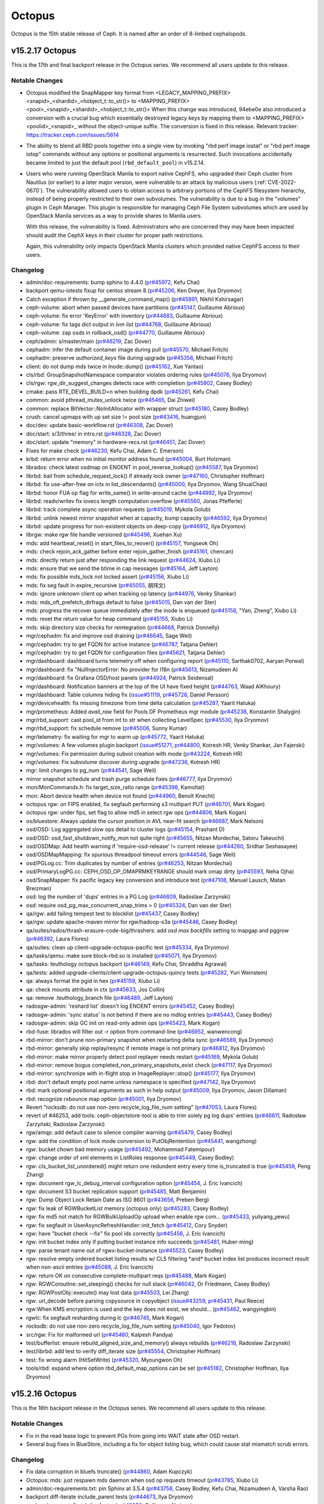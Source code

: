 =======
Octopus
=======

Octopus is the 15th stable release of Ceph.  It is named after an
order of 8-limbed cephalopods.

v15.2.17 Octopus
================

This is the 17th and final backport release in the Octopus series. We recommend
all users update to this release.

Notable Changes
---------------

* Octopus modified the SnapMapper key format from
  <LEGACY_MAPPING_PREFIX><snapid>_<shardid>_<hobject_t::to_str()>
  to
  <MAPPING_PREFIX><pool>_<snapid>_<shardid>_<hobject_t::to_str()>
  When this change was introduced, 94ebe0e also introduced a conversion
  with a crucial bug which essentially destroyed legacy keys by mapping them
  to
  <MAPPING_PREFIX><poolid>_<snapid>_
  without the object-unique suffix. The conversion is fixed in this release.
  Relevant tracker: https://tracker.ceph.com/issues/5614

* The ability to blend all RBD pools together into a single view by invoking
  "rbd perf image iostat" or "rbd perf image iotop" commands without any options
  or positional arguments is resurrected.  Such invocations accidentally became
  limited to just the default pool (``rbd_default_pool``) in v15.2.14.

* Users who were running OpenStack Manila to export native CephFS, who
  upgraded their Ceph cluster from Nautilus (or earlier) to a later
  major version, were vulnerable to an attack by malicious users
  (:ref:`CVE-2022-0670`). The vulnerability allowed users to obtain
  access to arbitrary portions of the CephFS filesystem hierarchy,
  instead of being properly restricted to their own subvolumes. The
  vulnerability is due to a bug in the "volumes" plugin in Ceph Manager.
  This plugin is responsible for managing Ceph File System subvolumes
  which are used by OpenStack Manila services as a way to provide shares
  to Manila users.

  With this release, the vulnerability is fixed. Administrators who are
  concerned they may have been impacted should audit the CephX keys in
  their cluster for proper path restrictions.

  Again, this vulnerability only impacts OpenStack Manila clusters which
  provided native CephFS access to their users.

Changelog
---------------

* admin/doc-requirements: bump sphinx to 4.4.0 (`pr#45972 <https://github.com/ceph/ceph/pull/45972>`_, Kefu Chai)
* backport qemu-iotests fixup for centos stream 8 (`pr#45206 <https://github.com/ceph/ceph/pull/45206>`_, Ken Dreyer, Ilya Dryomov)
* Catch exception if thrown by __generate_command_map() (`pr#45891 <https://github.com/ceph/ceph/pull/45891>`_, Nikhil Kshirsagar)
* ceph-volume: abort when passed devices have partitions (`pr#45147 <https://github.com/ceph/ceph/pull/45147>`_, Guillaume Abrioux)
* ceph-volume: fix error 'KeyError' with inventory (`pr#44883 <https://github.com/ceph/ceph/pull/44883>`_, Guillaume Abrioux)
* ceph-volume: fix tags dict output in `lvm list` (`pr#44768 <https://github.com/ceph/ceph/pull/44768>`_, Guillaume Abrioux)
* ceph-volume: zap osds in rollback_osd() (`pr#44770 <https://github.com/ceph/ceph/pull/44770>`_, Guillaume Abrioux)
* ceph/admin: s/master/main (`pr#46219 <https://github.com/ceph/ceph/pull/46219>`_, Zac Dover)
* cephadm: infer the default container image during pull (`pr#45570 <https://github.com/ceph/ceph/pull/45570>`_, Michael Fritch)
* cephadm: preserve `authorized_keys` file during upgrade (`pr#45356 <https://github.com/ceph/ceph/pull/45356>`_, Michael Fritch)
* client: do not dump mds twice in Inode::dump() (`pr#45162 <https://github.com/ceph/ceph/pull/45162>`_, Xue Yantao)
* cls/rbd: GroupSnapshotNamespace comparator violates ordering rules (`pr#45076 <https://github.com/ceph/ceph/pull/45076>`_, Ilya Dryomov)
* cls/rgw: rgw_dir_suggest_changes detects race with completion (`pr#45902 <https://github.com/ceph/ceph/pull/45902>`_, Casey Bodley)
* cmake: pass RTE_DEVEL_BUILD=n when building dpdk (`pr#45261 <https://github.com/ceph/ceph/pull/45261>`_, Kefu Chai)
* common: avoid pthread_mutex_unlock twice (`pr#45465 <https://github.com/ceph/ceph/pull/45465>`_, Dai Zhiwei)
* common: replace BitVector::NoInitAllocator with wrapper struct (`pr#45180 <https://github.com/ceph/ceph/pull/45180>`_, Casey Bodley)
* crush: cancel upmaps with up set size != pool size (`pr#43416 <https://github.com/ceph/ceph/pull/43416>`_, huangjun)
* doc/dev: update basic-workflow.rst (`pr#46308 <https://github.com/ceph/ceph/pull/46308>`_, Zac Dover)
* doc/start: s/3/three/ in intro.rst (`pr#46328 <https://github.com/ceph/ceph/pull/46328>`_, Zac Dover)
* doc/start: update "memory" in hardware-recs.rst (`pr#46451 <https://github.com/ceph/ceph/pull/46451>`_, Zac Dover)
* Fixes for make check (`pr#46230 <https://github.com/ceph/ceph/pull/46230>`_, Kefu Chai, Adam C. Emerson)
* krbd: return error when no initial monitor address found (`pr#45004 <https://github.com/ceph/ceph/pull/45004>`_, Burt Holzman)
* librados: check latest osdmap on ENOENT in pool_reverse_lookup() (`pr#45587 <https://github.com/ceph/ceph/pull/45587>`_, Ilya Dryomov)
* librbd: bail from schedule_request_lock() if already lock owner (`pr#47160 <https://github.com/ceph/ceph/pull/47160>`_, Christopher Hoffman)
* librbd: fix use-after-free on ictx in list_descendants() (`pr#45000 <https://github.com/ceph/ceph/pull/45000>`_, Ilya Dryomov, Wang ShuaiChao)
* librbd: honor FUA op flag for write_same() in write-around cache (`pr#44992 <https://github.com/ceph/ceph/pull/44992>`_, Ilya Dryomov)
* librbd: readv/writev fix iovecs length computation overflow (`pr#45560 <https://github.com/ceph/ceph/pull/45560>`_, Jonas Pfefferle)
* librbd: track complete async operation requests (`pr#45019 <https://github.com/ceph/ceph/pull/45019>`_, Mykola Golub)
* librbd: unlink newest mirror snapshot when at capacity, bump capacity (`pr#46592 <https://github.com/ceph/ceph/pull/46592>`_, Ilya Dryomov)
* librbd: update progress for non-existent objects on deep-copy (`pr#46912 <https://github.com/ceph/ceph/pull/46912>`_, Ilya Dryomov)
* librgw: make rgw file handle versioned (`pr#45496 <https://github.com/ceph/ceph/pull/45496>`_, Xuehan Xu)
* mds: add heartbeat_reset() in start_files_to_reover() (`pr#45157 <https://github.com/ceph/ceph/pull/45157>`_, Yongseok Oh)
* mds: check rejoin_ack_gather before enter rejoin_gather_finish (`pr#45161 <https://github.com/ceph/ceph/pull/45161>`_, chencan)
* mds: directly return just after responding the link request (`pr#44624 <https://github.com/ceph/ceph/pull/44624>`_, Xiubo Li)
* mds: ensure that we send the btime in cap messages (`pr#45164 <https://github.com/ceph/ceph/pull/45164>`_, Jeff Layton)
* mds: fix possible mds_lock not locked assert (`pr#45156 <https://github.com/ceph/ceph/pull/45156>`_, Xiubo Li)
* mds: fix seg fault in expire_recursive (`pr#45055 <https://github.com/ceph/ceph/pull/45055>`_, 胡玮文)
* mds: ignore unknown client op when tracking op latency (`pr#44976 <https://github.com/ceph/ceph/pull/44976>`_, Venky Shankar)
* mds: mds_oft_prefetch_dirfrags default to false (`pr#45015 <https://github.com/ceph/ceph/pull/45015>`_, Dan van der Ster)
* mds: progress the recover queue immediately after the inode is enqueued (`pr#45158 <https://github.com/ceph/ceph/pull/45158>`_, "Yan, Zheng", Xiubo Li)
* mds: reset the return value for heap command (`pr#45155 <https://github.com/ceph/ceph/pull/45155>`_, Xiubo Li)
* mds: skip directory size checks for reintegration (`pr#44668 <https://github.com/ceph/ceph/pull/44668>`_, Patrick Donnelly)
* mgr/cephadm: fix and improve osd draining (`pr#46645 <https://github.com/ceph/ceph/pull/46645>`_, Sage Weil)
* mgr/cephadm: try to get FQDN for active instance (`pr#46787 <https://github.com/ceph/ceph/pull/46787>`_, Tatjana Dehler)
* mgr/cephadm: try to get FQDN for configuration files (`pr#45621 <https://github.com/ceph/ceph/pull/45621>`_, Tatjana Dehler)
* mgr/dashboard: dashboard turns telemetry off when configuring report (`pr#45110 <https://github.com/ceph/ceph/pull/45110>`_, Sarthak0702, Aaryan Porwal)
* mgr/dashboard: fix "NullInjectorError: No provider for I18n (`pr#45613 <https://github.com/ceph/ceph/pull/45613>`_, Nizamudeen A)
* mgr/dashboard: fix Grafana OSD/host panels (`pr#44924 <https://github.com/ceph/ceph/pull/44924>`_, Patrick Seidensal)
* mgr/dashboard: Notification banners at the top of the UI have fixed height (`pr#44763 <https://github.com/ceph/ceph/pull/44763>`_, Waad AlKhoury)
* mgr/dashboard: Table columns hiding fix (`issue#51119 <http://tracker.ceph.com/issues/51119>`_, `pr#45726 <https://github.com/ceph/ceph/pull/45726>`_, Daniel Persson)
* mgr/devicehealth: fix missing timezone from time delta calculation (`pr#45287 <https://github.com/ceph/ceph/pull/45287>`_, Yaarit Hatuka)
* mgr/prometheus: Added `avail_raw` field for Pools DF Prometheus mgr module (`pr#45238 <https://github.com/ceph/ceph/pull/45238>`_, Konstantin Shalygin)
* mgr/rbd_support: cast pool_id from int to str when collecting LevelSpec (`pr#45530 <https://github.com/ceph/ceph/pull/45530>`_, Ilya Dryomov)
* mgr/rbd_support: fix schedule remove (`pr#45006 <https://github.com/ceph/ceph/pull/45006>`_, Sunny Kumar)
* mgr/telemetry: fix waiting for mgr to warm up (`pr#45772 <https://github.com/ceph/ceph/pull/45772>`_, Yaarit Hatuka)
* mgr/volumes: A few volumes plugin backport (`issue#51271 <http://tracker.ceph.com/issues/51271>`_, `pr#44800 <https://github.com/ceph/ceph/pull/44800>`_, Kotresh HR, Venky Shankar, Jan Fajerski)
* mgr/volumes: Fix permission during subvol creation with mode (`pr#43224 <https://github.com/ceph/ceph/pull/43224>`_, Kotresh HR)
* mgr/volumes: Fix subvolume discover during upgrade (`pr#47236 <https://github.com/ceph/ceph/pull/47236>`_, Kotresh HR)
* mgr: limit changes to pg_num (`pr#44541 <https://github.com/ceph/ceph/pull/44541>`_, Sage Weil)
* mirror snapshot schedule and trash purge schedule fixes (`pr#46777 <https://github.com/ceph/ceph/pull/46777>`_, Ilya Dryomov)
* mon/MonCommands.h: fix target_size_ratio range (`pr#45398 <https://github.com/ceph/ceph/pull/45398>`_, Kamoltat)
* mon: Abort device health when device not found (`pr#44960 <https://github.com/ceph/ceph/pull/44960>`_, Benoît Knecht)
* octopus rgw: on FIPS enabled, fix segfault performing s3 multipart PUT (`pr#46701 <https://github.com/ceph/ceph/pull/46701>`_, Mark Kogan)
* octopus rgw: under fips, set flag to allow md5 in select rgw ops (`pr#44806 <https://github.com/ceph/ceph/pull/44806>`_, Mark Kogan)
* os/bluestore: Always update the cursor position in AVL near-fit search (`pr#46687 <https://github.com/ceph/ceph/pull/46687>`_, Mark Nelson)
* osd/OSD: Log aggregated slow ops detail to cluster logs (`pr#45154 <https://github.com/ceph/ceph/pull/45154>`_, Prashant D)
* osd/OSD: osd_fast_shutdown_notify_mon not quite right (`pr#45655 <https://github.com/ceph/ceph/pull/45655>`_, Nitzan Mordechai, Satoru Takeuchi)
* osd/OSDMap: Add health warning if 'require-osd-release' != current release (`pr#44260 <https://github.com/ceph/ceph/pull/44260>`_, Sridhar Seshasayee)
* osd/OSDMapMapping: fix spurious threadpool timeout errors (`pr#44546 <https://github.com/ceph/ceph/pull/44546>`_, Sage Weil)
* osd/PGLog.cc: Trim duplicates by number of entries (`pr#46253 <https://github.com/ceph/ceph/pull/46253>`_, Nitzan Mordechai)
* osd/PrimaryLogPG.cc: CEPH_OSD_OP_OMAPRMKEYRANGE should mark omap dirty (`pr#45593 <https://github.com/ceph/ceph/pull/45593>`_, Neha Ojha)
* osd/SnapMapper: fix pacific legacy key conversion and introduce test (`pr#47108 <https://github.com/ceph/ceph/pull/47108>`_, Manuel Lausch, Matan Breizman)
* osd: log the number of 'dups' entries in a PG Log (`pr#46609 <https://github.com/ceph/ceph/pull/46609>`_, Radoslaw Zarzynski)
* osd: require osd_pg_max_concurrent_snap_trims > 0 (`pr#45324 <https://github.com/ceph/ceph/pull/45324>`_, Dan van der Ster)
* qa/rgw: add failing tempest test to blocklist (`pr#45437 <https://github.com/ceph/ceph/pull/45437>`_, Casey Bodley)
* qa/rgw: update apache-maven mirror for rgw/hadoop-s3a (`pr#45446 <https://github.com/ceph/ceph/pull/45446>`_, Casey Bodley)
* qa/suites/rados/thrash-erasure-code-big/thrashers: add `osd max backfills` setting to mapgap and pggrow (`pr#46392 <https://github.com/ceph/ceph/pull/46392>`_, Laura Flores)
* qa/suites: clean up client-upgrade-octopus-pacific test (`pr#45334 <https://github.com/ceph/ceph/pull/45334>`_, Ilya Dryomov)
* qa/tasks/qemu: make sure block-rbd.so is installed (`pr#45071 <https://github.com/ceph/ceph/pull/45071>`_, Ilya Dryomov)
* qa/tasks: teuthology octopus backport (`pr#46149 <https://github.com/ceph/ceph/pull/46149>`_, Kefu Chai, Shraddha Agrawal)
* qa/tests: added upgrade-clients/client-upgrade-octopus-quincy tests (`pr#45282 <https://github.com/ceph/ceph/pull/45282>`_, Yuri Weinstein)
* qa: always format the pgid in hex (`pr#45159 <https://github.com/ceph/ceph/pull/45159>`_, Xiubo Li)
* qa: check mounts attribute in ctx (`pr#45633 <https://github.com/ceph/ceph/pull/45633>`_, Jos Collin)
* qa: remove .teuthology_branch file (`pr#46489 <https://github.com/ceph/ceph/pull/46489>`_, Jeff Layton)
* radosgw-admin: 'reshard list' doesn't log ENOENT errors (`pr#45452 <https://github.com/ceph/ceph/pull/45452>`_, Casey Bodley)
* radosgw-admin: 'sync status' is not behind if there are no mdlog entries (`pr#45443 <https://github.com/ceph/ceph/pull/45443>`_, Casey Bodley)
* radosgw-admin: skip GC init on read-only admin ops (`pr#45423 <https://github.com/ceph/ceph/pull/45423>`_, Mark Kogan)
* rbd-fuse: librados will filter out -r option from command-line (`pr#46952 <https://github.com/ceph/ceph/pull/46952>`_, wanwencong)
* rbd-mirror: don't prune non-primary snapshot when restarting delta sync (`pr#46589 <https://github.com/ceph/ceph/pull/46589>`_, Ilya Dryomov)
* rbd-mirror: generally skip replay/resync if remote image is not primary (`pr#46812 <https://github.com/ceph/ceph/pull/46812>`_, Ilya Dryomov)
* rbd-mirror: make mirror properly detect pool replayer needs restart (`pr#45169 <https://github.com/ceph/ceph/pull/45169>`_, Mykola Golub)
* rbd-mirror: remove bogus completed_non_primary_snapshots_exist check (`pr#47117 <https://github.com/ceph/ceph/pull/47117>`_, Ilya Dryomov)
* rbd-mirror: synchronize with in-flight stop in ImageReplayer::stop() (`pr#45177 <https://github.com/ceph/ceph/pull/45177>`_, Ilya Dryomov)
* rbd: don't default empty pool name unless namespace is specified (`pr#47142 <https://github.com/ceph/ceph/pull/47142>`_, Ilya Dryomov)
* rbd: mark optional positional arguments as such in help output (`pr#45009 <https://github.com/ceph/ceph/pull/45009>`_, Ilya Dryomov, Jason Dillaman)
* rbd: recognize rxbounce map option (`pr#45001 <https://github.com/ceph/ceph/pull/45001>`_, Ilya Dryomov)
* Revert "rocksdb: do not use non-zero recycle_log_file_num setting" (`pr#47053 <https://github.com/ceph/ceph/pull/47053>`_, Laura Flores)
* revert of #46253, add tools: ceph-objectstore-tool is able to trim solely pg log dups' entries (`pr#46611 <https://github.com/ceph/ceph/pull/46611>`_, Radosław Zarzyński, Radoslaw Zarzynski)
* rgw/amqp: add default case to silence compiler warning (`pr#45479 <https://github.com/ceph/ceph/pull/45479>`_, Casey Bodley)
* rgw: add the condition of lock mode conversion to PutObjRentention (`pr#45441 <https://github.com/ceph/ceph/pull/45441>`_, wangzhong)
* rgw: bucket chown bad memory usage (`pr#45492 <https://github.com/ceph/ceph/pull/45492>`_, Mohammad Fatemipour)
* rgw: change order of xml elements in ListRoles response (`pr#45449 <https://github.com/ceph/ceph/pull/45449>`_, Casey Bodley)
* rgw: cls_bucket_list_unordered() might return one redundent entry every time is_truncated is true (`pr#45458 <https://github.com/ceph/ceph/pull/45458>`_, Peng Zhang)
* rgw: document rgw_lc_debug_interval configuration option (`pr#45454 <https://github.com/ceph/ceph/pull/45454>`_, J. Eric Ivancich)
* rgw: document S3 bucket replication support (`pr#45485 <https://github.com/ceph/ceph/pull/45485>`_, Matt Benjamin)
* rgw: Dump Object Lock Retain Date as ISO 8601 (`pr#43656 <https://github.com/ceph/ceph/pull/43656>`_, Preben Berg)
* rgw: fix leak of RGWBucketList memory (octopus only) (`pr#45283 <https://github.com/ceph/ceph/pull/45283>`_, Casey Bodley)
* rgw: fix md5 not match for RGWBulkUploadOp upload when enable rgw com… (`pr#45433 <https://github.com/ceph/ceph/pull/45433>`_, yuliyang_yewu)
* rgw: fix segfault in UserAsyncRefreshHandler::init_fetch (`pr#45412 <https://github.com/ceph/ceph/pull/45412>`_, Cory Snyder)
* rgw: have "bucket check --fix" fix pool ids correctly (`pr#45456 <https://github.com/ceph/ceph/pull/45456>`_, J. Eric Ivancich)
* rgw: init bucket index only if putting bucket instance info succeeds (`pr#45481 <https://github.com/ceph/ceph/pull/45481>`_, Huber-ming)
* rgw: parse tenant name out of rgwx-bucket-instance (`pr#45523 <https://github.com/ceph/ceph/pull/45523>`_, Casey Bodley)
* rgw: resolve empty ordered bucket listing results w/ CLS filtering \*and\* bucket index list produces incorrect result when non-ascii entries (`pr#45088 <https://github.com/ceph/ceph/pull/45088>`_, J. Eric Ivancich)
* rgw: return OK on consecutive complete-multipart reqs (`pr#45488 <https://github.com/ceph/ceph/pull/45488>`_, Mark Kogan)
* rgw: RGWCoroutine::set_sleeping() checks for null stack (`pr#46042 <https://github.com/ceph/ceph/pull/46042>`_, Or Friedmann, Casey Bodley)
* rgw: RGWPostObj::execute() may lost data (`pr#45503 <https://github.com/ceph/ceph/pull/45503>`_, Lei Zhang)
* rgw: url_decode before parsing copysource in copyobject (`issue#43259 <http://tracker.ceph.com/issues/43259>`_, `pr#45431 <https://github.com/ceph/ceph/pull/45431>`_, Paul Reece)
* rgw:When KMS encryption is used and the key does not exist, we should… (`pr#45462 <https://github.com/ceph/ceph/pull/45462>`_, wangyingbin)
* rgwlc: fix segfault resharding during lc (`pr#46745 <https://github.com/ceph/ceph/pull/46745>`_, Mark Kogan)
* rocksdb: do not use non-zero recycle_log_file_num setting (`pr#45040 <https://github.com/ceph/ceph/pull/45040>`_, Igor Fedotov)
* src/rgw: Fix for malformed url (`pr#45460 <https://github.com/ceph/ceph/pull/45460>`_, Kalpesh Pandya)
* test/bufferlist: ensure rebuild_aligned_size_and_memory() always rebuilds (`pr#46216 <https://github.com/ceph/ceph/pull/46216>`_, Radoslaw Zarzynski)
* test/librbd: add test to verify diff_iterate size (`pr#45554 <https://github.com/ceph/ceph/pull/45554>`_, Christopher Hoffman)
* test: fix wrong alarm (HitSetWrite) (`pr#45320 <https://github.com/ceph/ceph/pull/45320>`_, Myoungwon Oh)
* tools/rbd: expand where option rbd_default_map_options can be set (`pr#45182 <https://github.com/ceph/ceph/pull/45182>`_, Christopher Hoffman, Ilya Dryomov)

v15.2.16 Octopus
================

This is the 16th backport release in the Octopus series. We recommend all
users update to this release.

Notable Changes
---------------

* Fix in the read lease logic to prevent PGs from going into WAIT state
  after OSD restart.

* Several bug fixes in BlueStore, including a fix for object listing bug, which
  could cause stat mismatch scrub errors.

Changelog
---------

* Fix data corruption in bluefs truncate() (`pr#44860 <https://github.com/ceph/ceph/pull/44860>`_, Adam Kupczyk)
* Octopus: mds: just respawn mds daemon when osd op requests timeout (`pr#43785 <https://github.com/ceph/ceph/pull/43785>`_, Xiubo Li)
* admin/doc-requirements.txt: pin Sphinx at 3.5.4 (`pr#43758 <https://github.com/ceph/ceph/pull/43758>`_, Casey Bodley, Kefu Chai, Nizamudeen A, Varsha Rao)
* backport diff-iterate include_parent tests (`pr#44673 <https://github.com/ceph/ceph/pull/44673>`_, Ilya Dryomov)
* ceph-volume: `get_first_lv()` refactor (`pr#43959 <https://github.com/ceph/ceph/pull/43959>`_, Guillaume Abrioux)
* ceph-volume: don't use MultiLogger in find_executable_on_host() (`pr#44766 <https://github.com/ceph/ceph/pull/44766>`_, Guillaume Abrioux)
* ceph-volume: fix a typo causing AttributeError (`pr#43950 <https://github.com/ceph/ceph/pull/43950>`_, Taha Jahangir)
* ceph-volume: fix bug with miscalculation of required db/wal slot size for VGs with multiple PVs (`pr#43947 <https://github.com/ceph/ceph/pull/43947>`_, Guillaume Abrioux, Cory Snyder)
* ceph-volume: fix regression introduced via #43536 (`pr#44757 <https://github.com/ceph/ceph/pull/44757>`_, Guillaume Abrioux)
* ceph-volume: honour osd_dmcrypt_key_size option (`pr#44974 <https://github.com/ceph/ceph/pull/44974>`_, Guillaume Abrioux)
* ceph-volume: human_readable_size() refactor (`pr#44210 <https://github.com/ceph/ceph/pull/44210>`_, Guillaume Abrioux)
* ceph-volume: improve mpath devices support (`pr#44791 <https://github.com/ceph/ceph/pull/44791>`_, Guillaume Abrioux)
* ceph-volume: make it possible to skip needs_root() (`pr#44320 <https://github.com/ceph/ceph/pull/44320>`_, Guillaume Abrioux)
* ceph-volume: show RBD devices as not available (`pr#44709 <https://github.com/ceph/ceph/pull/44709>`_, Michael Fritch)
* ceph-volume: util/prepare fix osd_id_available() (`pr#43952 <https://github.com/ceph/ceph/pull/43952>`_, Guillaume Abrioux)
* cephadm/ceph-volume: do not use lvm binary in containers (`pr#43953 <https://github.com/ceph/ceph/pull/43953>`_, Guillaume Abrioux)
* cephadm: Fix iscsi client caps (allow mgr <service status> calls) (`pr#43822 <https://github.com/ceph/ceph/pull/43822>`_, Juan Miguel Olmo Martínez)
* cephfs: client: Fix executable access check for the root user (`pr#41295 <https://github.com/ceph/ceph/pull/41295>`_, Kotresh HR)
* cls/journal: skip disconnected clients when calculating min_commit_position (`pr#44689 <https://github.com/ceph/ceph/pull/44689>`_, Mykola Golub)
* common/PriorityCache: low perf counters priorities for submodules (`pr#44176 <https://github.com/ceph/ceph/pull/44176>`_, Igor Fedotov)
* doc: Use older mistune (`pr#44227 <https://github.com/ceph/ceph/pull/44227>`_, David Galloway)
* doc: prerequisites fix for cephFS mount (`pr#44271 <https://github.com/ceph/ceph/pull/44271>`_, Nikhilkumar Shelke)
* librbd/object_map: rbd diff between two snapshots lists entire image content (`pr#43806 <https://github.com/ceph/ceph/pull/43806>`_, Sunny Kumar)
* librbd: diff-iterate reports incorrect offsets in fast-diff mode (`pr#44548 <https://github.com/ceph/ceph/pull/44548>`_, Ilya Dryomov)
* mds: Add new flag to MClientSession (`pr#43252 <https://github.com/ceph/ceph/pull/43252>`_, Kotresh HR)
* mds: PurgeQueue.cc fix for 32bit compilation (`pr#44169 <https://github.com/ceph/ceph/pull/44169>`_, Duncan Bellamy)
* mds: do not trim stray dentries during opening the root (`pr#43816 <https://github.com/ceph/ceph/pull/43816>`_, Xiubo Li)
* mds: skip journaling blocklisted clients when in `replay` state (`pr#43842 <https://github.com/ceph/ceph/pull/43842>`_, Venky Shankar)
* mgr/dashboard/api: set a UTF-8 locale when running pip (`pr#43607 <https://github.com/ceph/ceph/pull/43607>`_, Kefu Chai)
* mgr/dashboard: all pyfakefs must be pinned on same version (`pr#44159 <https://github.com/ceph/ceph/pull/44159>`_, Rishabh Dave)
* mgr/dashboard: upgrade Cypress to the latest stable version (`pr#44373 <https://github.com/ceph/ceph/pull/44373>`_, Alfonso Martínez)
* mgr: Add check to prevent mgr from crashing (`pr#43446 <https://github.com/ceph/ceph/pull/43446>`_, Aswin Toni)
* mgr: fix locking for MetadataUpdate::finish (`pr#44720 <https://github.com/ceph/ceph/pull/44720>`_, Sage Weil)
* mgr: set debug_mgr=2/5 (so INFO goes to mgr log by default) (`pr#42677 <https://github.com/ceph/ceph/pull/42677>`_, Sage Weil)
* mon/MgrStatMonitor: do not spam subscribers (mgr) with service_map (`pr#44722 <https://github.com/ceph/ceph/pull/44722>`_, Sage Weil)
* mon/MgrStatMonitor: ignore MMgrReport from non-active mgr (`pr#43861 <https://github.com/ceph/ceph/pull/43861>`_, Sage Weil)
* mon/OSDMonitor: avoid null dereference if stats are not available (`pr#44700 <https://github.com/ceph/ceph/pull/44700>`_, Josh Durgin)
* mon: prevent new sessions during shutdown (`pr#44544 <https://github.com/ceph/ceph/pull/44544>`_, Sage Weil)
* msg/async: allow connection reaping to be tuned; fix cephfs test (`pr#43310 <https://github.com/ceph/ceph/pull/43310>`_, Sage Weil, Gerald Yang)
* msgr/async: fix unsafe access in unregister_conn() (`pr#43325 <https://github.com/ceph/ceph/pull/43325>`_, Sage Weil, Gerald Yang)
* os/bluestore/AvlAllocator: introduce bluestore_avl_alloc_ff_max\_\* options (`pr#43747 <https://github.com/ceph/ceph/pull/43747>`_, Kefu Chai, Mauricio Faria de Oliveira, Adam Kupczyk, Xue Yantao)
* os/bluestore: _do_write_small fix head_pad (`pr#43757 <https://github.com/ceph/ceph/pull/43757>`_, dheart)
* os/bluestore: avoid premature onode release (`pr#44724 <https://github.com/ceph/ceph/pull/44724>`_, Igor Fedotov)
* os/bluestore: cap omap naming scheme upgrade transactoin (`pr#42958 <https://github.com/ceph/ceph/pull/42958>`_, Adam Kupczyk, Igor Fedotov)
* os/bluestore: fix additional errors during missed shared blob repair (`pr#43887 <https://github.com/ceph/ceph/pull/43887>`_, Igor Fedotov)
* os/bluestore: fix writing to invalid offset when repairing (`pr#43885 <https://github.com/ceph/ceph/pull/43885>`_, Igor Fedotov)
* os/bluestore: list obj which equals to pend (`pr#44978 <https://github.com/ceph/ceph/pull/44978>`_, Mykola Golub, Kefu Chai)
* os/bluestore: make shared blob fsck much less RAM-greedy (`pr#44614 <https://github.com/ceph/ceph/pull/44614>`_, Igor Fedotov)
* os/bluestore: use proper prefix when removing undecodable Share Blob (`pr#43883 <https://github.com/ceph/ceph/pull/43883>`_, Igor Fedotov)
* osd/OSDMap.cc: clean up pg_temp for nonexistent pgs (`pr#44097 <https://github.com/ceph/ceph/pull/44097>`_, Cory Snyder)
* osd/PeeringState: separate history's pruub from pg's (`pr#44585 <https://github.com/ceph/ceph/pull/44585>`_, Sage Weil)
* osd: fix 'ceph osd stop <osd.nnn>' doesn't take effect (`pr#43962 <https://github.com/ceph/ceph/pull/43962>`_, tan changzhi)
* osd: fix partial recovery become whole object recovery after restart osd (`pr#44165 <https://github.com/ceph/ceph/pull/44165>`_, Jianwei Zhang)
* osd: re-cache peer_bytes on every peering state activate (`pr#43438 <https://github.com/ceph/ceph/pull/43438>`_, Mykola Golub)
* osd: set r only if succeed in FillInVerifyExtent (`pr#44174 <https://github.com/ceph/ceph/pull/44174>`_, yanqiang-ux)
* osdc: add set_error in BufferHead, when split set_error to right (`pr#44726 <https://github.com/ceph/ceph/pull/44726>`_, jiawd)
* pybind/mgr/balancer: define Plan.{dump,show}() (`pr#43965 <https://github.com/ceph/ceph/pull/43965>`_, Kefu Chai)
* qa/ceph-ansible: Bump OS version for centos (`pr#43658 <https://github.com/ceph/ceph/pull/43658>`_, Brad Hubbard)
* qa/ceph-ansible: Pin to last compatible stable release (`pr#43557 <https://github.com/ceph/ceph/pull/43557>`_, Brad Hubbard)
* qa/distros: Remove stale kubic distros (`pr#43788 <https://github.com/ceph/ceph/pull/43788>`_, Sebastian Wagner)
* qa/mgr/dashboard/test_pool: don't check HEALTH_OK (`pr#43441 <https://github.com/ceph/ceph/pull/43441>`_, Ernesto Puerta)
* qa/rgw: Fix vault token file access.case (`issue#51539 <http://tracker.ceph.com/issues/51539>`_, `pr#43963 <https://github.com/ceph/ceph/pull/43963>`_, Marcus Watts)
* qa/rgw: bump tempest version to resolve dependency issue (`pr#43967 <https://github.com/ceph/ceph/pull/43967>`_, Casey Bodley)
* qa/rgw: octopus branch targets ceph-octopus branch of java_s3tests (`pr#43810 <https://github.com/ceph/ceph/pull/43810>`_, Casey Bodley)
* qa/run-tox-mgr-dashboard: Do not write to /tmp/test_sanitize_password… (`pr#44728 <https://github.com/ceph/ceph/pull/44728>`_, Kevin Zhao)
* qa/run_xfstests_qemu.sh: stop reporting success without actually running any tests (`pr#44595 <https://github.com/ceph/ceph/pull/44595>`_, Ilya Dryomov)
* qa/suites/rados/cephadm: use centos 8.stream (`pr#44929 <https://github.com/ceph/ceph/pull/44929>`_, Adam King, Sage Weil)
* qa: account for split of the kclient "metrics" debugfs file (`pr#44270 <https://github.com/ceph/ceph/pull/44270>`_, Jeff Layton, Xiubo Li)
* qa: miscellaneous perf suite fixes (`pr#44254 <https://github.com/ceph/ceph/pull/44254>`_, Neha Ojha)
* qa: remove centos8 from supported distros (`pr#44864 <https://github.com/ceph/ceph/pull/44864>`_, Casey Bodley, Sage Weil)
* rbd-mirror: fix mirror image removal (`pr#43663 <https://github.com/ceph/ceph/pull/43663>`_, Arthur Outhenin-Chalandre)
* rbd-mirror: fix races in snapshot-based mirroring deletion propagation (`pr#44753 <https://github.com/ceph/ceph/pull/44753>`_, Ilya Dryomov)
* rbd: add missing switch arguments for recognition by get_command_spec() (`pr#44741 <https://github.com/ceph/ceph/pull/44741>`_, Ilya Dryomov)
* rgw/beast: optimizations for request timeout (`pr#43961 <https://github.com/ceph/ceph/pull/43961>`_, Mark Kogan, Casey Bodley)
* rgw/rgw_rados: make RGW request IDs non-deterministic (`pr#43696 <https://github.com/ceph/ceph/pull/43696>`_, Cory Snyder)
* rgw: clear buckets before calling list_buckets() (`pr#43381 <https://github.com/ceph/ceph/pull/43381>`_, Nikhil Kshirsagar)
* rgw: disable prefetch in rgw_file to fix 3x read amplification (`pr#44170 <https://github.com/ceph/ceph/pull/44170>`_, Kajetan Janiak)
* rgw: fix `bi put` not using right bucket index shard (`pr#44167 <https://github.com/ceph/ceph/pull/44167>`_, J. Eric Ivancich)
* rgw: fix bucket purge incomplete multipart uploads (`pr#43863 <https://github.com/ceph/ceph/pull/43863>`_, J. Eric Ivancich)
* rgw: user stats showing 0 value for "size_utilized" and "size_kb_utilized" fields (`pr#44172 <https://github.com/ceph/ceph/pull/44172>`_, J. Eric Ivancich)
* rgwlc:  remove lc entry on bucket delete (`pr#44730 <https://github.com/ceph/ceph/pull/44730>`_, Matt Benjamin)
* rpm, debian: move smartmontools and nvme-cli to ceph-base (`pr#44177 <https://github.com/ceph/ceph/pull/44177>`_, Yaarit Hatuka)

v15.2.15 Octopus
================

This is the 15th backport release in the Octopus series. We recommend all
users update to this release.

Notable Changes
---------------

* The default value of `osd_client_message_cap` has been set to 256, to provide
  better flow control by limiting maximum number of in-flight client requests.

* A new ceph-erasure-code-tool has been added to help manually recover an
  object from a damaged PG.

Changelog
---------

* auth,mon: don't log "unable to find a keyring" error when key is given (`pr#43312 <https://github.com/ceph/ceph/pull/43312>`_, Ilya Dryomov)
* ceph-monstore-tool: use a large enough paxos/{first,last}_committed (`issue#38219 <http://tracker.ceph.com/issues/38219>`_, `pr#43263 <https://github.com/ceph/ceph/pull/43263>`_, Kefu Chai)
* ceph-volume/tests: retry when destroying osd (`pr#42547 <https://github.com/ceph/ceph/pull/42547>`_, Guillaume Abrioux)
* ceph-volume: disable cache for blkid calls (`pr#41115 <https://github.com/ceph/ceph/pull/41115>`_, Rafał Wądołowski)
* ceph-volume: fix batch report and respect ceph.conf config values (`pr#41715 <https://github.com/ceph/ceph/pull/41715>`_, Andrew Schoen)
* ceph-volume: fix lvm activate --all --no-systemd (`pr#43268 <https://github.com/ceph/ceph/pull/43268>`_, Dimitri Savineau)
* ceph-volume: fix lvm activate arguments (`pr#43117 <https://github.com/ceph/ceph/pull/43117>`_, Dimitri Savineau)
* ceph-volume: fix lvm migrate without args (`pr#43111 <https://github.com/ceph/ceph/pull/43111>`_, Dimitri Savineau)
* ceph-volume: fix raw list with logical partition (`pr#43088 <https://github.com/ceph/ceph/pull/43088>`_, Guillaume Abrioux, Dimitri Savineau)
* ceph-volume: lvm batch: fast_allocations(): avoid ZeroDivisionError (`pr#42494 <https://github.com/ceph/ceph/pull/42494>`_, Jonas Zeiger)
* ceph-volume: pvs --noheadings replace pvs --no-heading (`pr#43077 <https://github.com/ceph/ceph/pull/43077>`_, FengJiankui)
* ceph-volume: remove --all ref from deactivate help (`pr#43097 <https://github.com/ceph/ceph/pull/43097>`_, Dimitri Savineau)
* ceph-volume: support no_systemd with lvm migrate (`pr#43092 <https://github.com/ceph/ceph/pull/43092>`_, Dimitri Savineau)
* ceph-volume: work around phantom atari partitions (`pr#42752 <https://github.com/ceph/ceph/pull/42752>`_, Blaine Gardner)
* ceph.spec: selinux scripts respect CEPH_AUTO_RESTART_ON_UPGRADE (`pr#43234 <https://github.com/ceph/ceph/pull/43234>`_, Dan van der Ster)
* cephadm: add thread ident to log messages (`pr#43133 <https://github.com/ceph/ceph/pull/43133>`_, Michael Fritch)
* cephadm: default to quay.io, not docker.io (`pr#42533 <https://github.com/ceph/ceph/pull/42533>`_, Sage Weil)
* cephadm: use quay, not docker (`pr#43094 <https://github.com/ceph/ceph/pull/43094>`_, Sage Weil, Juan Miguel Olmo Martínez)
* cmake: Replace boost download url (`pr#42694 <https://github.com/ceph/ceph/pull/42694>`_, Rafał Wądołowski)
* cmake: s/Python_EXECUTABLE/Python3_EXECUTABLE/ (`pr#43265 <https://github.com/ceph/ceph/pull/43265>`_, Michael Fritch)
* common/buffer: fix SIGABRT in  rebuild_aligned_size_and_memory (`pr#42975 <https://github.com/ceph/ceph/pull/42975>`_, Yin Congmin)
* common/options: Set osd_client_message_cap to 256 (`pr#42616 <https://github.com/ceph/ceph/pull/42616>`_, Mark Nelson)
* doc/ceph-volume: add lvm migrate/new-db/new-wal (`pr#43090 <https://github.com/ceph/ceph/pull/43090>`_, Dimitri Savineau)
* Don't persist report data (`pr#42670 <https://github.com/ceph/ceph/pull/42670>`_, Brad Hubbard)
* krbd: escape udev_enumerate_add_match_sysattr values (`pr#42968 <https://github.com/ceph/ceph/pull/42968>`_, Ilya Dryomov)
* mgr/cephadm: pass --container-init to cephadm if specified (`pr#42666 <https://github.com/ceph/ceph/pull/42666>`_, Tim Serong)
* mgr/dashboard: cephadm e2e start script: add --expanded option (`pr#42794 <https://github.com/ceph/ceph/pull/42794>`_, Alfonso Martínez)
* mgr/dashboard: deprecated variable usage in Grafana dashboards (`pr#43189 <https://github.com/ceph/ceph/pull/43189>`_, Patrick Seidensal)
* mgr/dashboard: Incorrect MTU mismatch warning (`pr#43186 <https://github.com/ceph/ceph/pull/43186>`_, Aashish Sharma)
* mgr/dashboard: stats=false not working when listing buckets (`pr#42892 <https://github.com/ceph/ceph/pull/42892>`_, Avan Thakkar)
* mgr/influx: use "N/A" for unknown hostname (`pr#43369 <https://github.com/ceph/ceph/pull/43369>`_, Kefu Chai)
* mgr/prometheus: Fix metric types from gauge to counter (`pr#42674 <https://github.com/ceph/ceph/pull/42674>`_, Patrick Seidensal)
* mon/OSDMonitor: account for PG merging in epoch_by_pg accounting (`pr#42837 <https://github.com/ceph/ceph/pull/42837>`_, Dan van der Ster)
* mon/PGMap: remove DIRTY field in `ceph df detail` when cache tiering  is not in use (`pr#42862 <https://github.com/ceph/ceph/pull/42862>`_, Deepika Upadhyay)
* mon: return -EINVAL when handling unknown option in 'ceph osd pool get' (`pr#43266 <https://github.com/ceph/ceph/pull/43266>`_, Zhao Cuicui)
* monitoring/grafana/cluster: use per-unit max and limit values (`pr#42675 <https://github.com/ceph/ceph/pull/42675>`_, David Caro)
* monitoring: fix Physical Device Latency unit (`pr#42676 <https://github.com/ceph/ceph/pull/42676>`_, Seena Fallah)
* os/bluestore: accept undecodable multi-block bluefs transactions on log (`pr#43024 <https://github.com/ceph/ceph/pull/43024>`_, Igor Fedotov)
* os/bluestore: fix bluefs migrate command (`pr#43140 <https://github.com/ceph/ceph/pull/43140>`_, Igor Fedotov)
* os/bluestore: fix using incomplete bluefs log when dumping it (`pr#43008 <https://github.com/ceph/ceph/pull/43008>`_, Igor Fedotov)
* osd/OSD: mkfs need wait for transcation completely finish (`pr#43418 <https://github.com/ceph/ceph/pull/43418>`_, Chen Fan)
* pybind/rbd: fix mirror_image_get_status (`pr#42971 <https://github.com/ceph/ceph/pull/42971>`_, Ilya Dryomov, Will Smith)
* qa/mgr/dashboard: add extra wait to test (`pr#43352 <https://github.com/ceph/ceph/pull/43352>`_, Ernesto Puerta)
* qa/suites/rados: use centos_8.3_container_tools_3.0.yaml (`pr#43102 <https://github.com/ceph/ceph/pull/43102>`_, Sebastian Wagner)
* qa/tests: advanced version to 15.2.14 to match the latest release (`pr#42761 <https://github.com/ceph/ceph/pull/42761>`_, Yuri Weinstein)
* qa/workunits/mon/test_mon_config_key: use subprocess.run() instead of proc.communicate() (`pr#42498 <https://github.com/ceph/ceph/pull/42498>`_, Kefu Chai)
* rbd-mirror: add perf counters to snapshot replayed (`pr#42986 <https://github.com/ceph/ceph/pull/42986>`_, Arthur Outhenin-Chalandre)
* rbd-mirror: fix potential async op tracker leak in start_image_replayers (`pr#42978 <https://github.com/ceph/ceph/pull/42978>`_, Mykola Golub)
* rbd-mirror: unbreak one-way snapshot-based mirroring (`pr#43314 <https://github.com/ceph/ceph/pull/43314>`_, Ilya Dryomov)
* rgw : add check for tenant provided in RGWCreateRole (`pr#43270 <https://github.com/ceph/ceph/pull/43270>`_, caolei)
* rgw: avoid infinite loop when deleting a bucket (`issue#49206 <http://tracker.ceph.com/issues/49206>`_, `pr#43272 <https://github.com/ceph/ceph/pull/43272>`_, Jeegn Chen)
* rgw: fail as expected when set/delete-bucket-website attempted on a non-exis… (`pr#43424 <https://github.com/ceph/ceph/pull/43424>`_, xiangrui meng)
* rgw: fix sts memory leak (`pr#43349 <https://github.com/ceph/ceph/pull/43349>`_, yuliyang_yewu)
* rgw: remove quota soft threshold (`pr#43271 <https://github.com/ceph/ceph/pull/43271>`_, Zulai Wang)
* rgw: when deleted obj removed in versioned bucket, extra del-marker added (`pr#43273 <https://github.com/ceph/ceph/pull/43273>`_, J. Eric Ivancich)
* run-make-check.sh: Increase failure output log size (`pr#42849 <https://github.com/ceph/ceph/pull/42849>`_, David Galloway)
* tools/erasure-code: new tool to encode/decode files (`pr#43407 <https://github.com/ceph/ceph/pull/43407>`_, Mykola Golub)

v15.2.14 Octopus
================

This is the 14th backport release in the Octopus series. We recommend all
users update to this release.

Notable Changes
---------------

* RGW: It is possible to specify ssl options and ciphers for beast frontend now.
  The default ssl options setting is "no_sslv2:no_sslv3:no_tlsv1:no_tlsv1_1".
  If you want to return back the old behavior add 'ssl_options=' (empty) to
  ``rgw frontends`` configuration.

* CephFS: old clusters (pre-Jewel) that did not use CephFS have legacy data
  structures in the ceph-mon stores. These structures are not understood by
  Pacific monitors. With Octopus v15.2.14, the monitors have been taught to flush
  and trim these old structures out in preparation for an upgrade to Pacific or
  Quincy. For more information, see
  `Issue 51673 <https://tracker.ceph.com/issues/51673>`.

* `ceph-mgr-modules-core` debian package does not recommend `ceph-mgr-rook`
  anymore. As the latter depends on `python3-numpy` which cannot be imported in
  different Python sub-interpreters multi-times if the version of
  `python3-numpy` is older than 1.19. Since `apt-get` installs the `Recommends`
  packages by default, `ceph-mgr-rook` was always installed along with
  `ceph-mgr` debian package as an indirect dependency. If your workflow depends
  on this behavior, you might want to install `ceph-mgr-rook` separately.

* Several bug fixes in BlueStore, including a fix for an unexpected
  ENOSPC bug in Avl/Hybrid allocators.

* Includes a fix for a bug that affects recovery below *min_size* for EC pools.

Changelog
---------

* bind on loopback address if no other addresses are available (`pr#42478 <https://github.com/ceph/ceph/pull/42478>`_, Kefu Chai, Matthew Oliver)
* bluestore: use string_view and strip trailing slash for dir listing (`pr#41757 <https://github.com/ceph/ceph/pull/41757>`_, Jonas Jelten, Kefu Chai)
* ceph-volume/tests: update ansible environment variables in tox (`pr#42491 <https://github.com/ceph/ceph/pull/42491>`_, Dimitri Savineau)
* ceph-volume: Consider /dev/root as mounted (`pr#41584 <https://github.com/ceph/ceph/pull/41584>`_, David Caro)
* ceph-volume: implement bluefs volume migration (`pr#42377 <https://github.com/ceph/ceph/pull/42377>`_, Igor Fedotov, Kefu Chai)
* ceph: ignore BrokenPipeError when printing help (`pr#41586 <https://github.com/ceph/ceph/pull/41586>`_, Ernesto Puerta)
* cephadm: fix escaping/quoting of stderr-prefix arg for ceph daemons (`pr#40948 <https://github.com/ceph/ceph/pull/40948>`_, Michael Fritch, Sage Weil)
* cephadm: fix port_in_use when IPv6 is disabled (`pr#41602 <https://github.com/ceph/ceph/pull/41602>`_, Patrick Seidensal)
* cephfs: client: add ability to lookup snapped inodes by inode number (`pr#40768 <https://github.com/ceph/ceph/pull/40768>`_, Jeff Layton, Xiubo Li)
* cls/rgw: look for plain entries in non-ascii plain namespace too (`pr#41775 <https://github.com/ceph/ceph/pull/41775>`_, Mykola Golub)
* cmake: build static libs if they are internal ones (`pr#39904 <https://github.com/ceph/ceph/pull/39904>`_, Kefu Chai)
* crush/crush: ensure alignof(crush_work_bucket) is 1 (`pr#41622 <https://github.com/ceph/ceph/pull/41622>`_, Kefu Chai)
* debian/control: ceph-mgr-modules-core does not Recommend ceph-mgr-rook (`pr#41878 <https://github.com/ceph/ceph/pull/41878>`_, Kefu Chai)
* doc/rados/operations: s/max_misplaced/target_max_misplaced_ratio/ (`pr#41624 <https://github.com/ceph/ceph/pull/41624>`_, Kefu Chai)
* librbd: don't stop at the first unremovable image when purging (`pr#41663 <https://github.com/ceph/ceph/pull/41663>`_, Ilya Dryomov)
* librbd: global config overrides do not apply to in-use images (`pr#41763 <https://github.com/ceph/ceph/pull/41763>`_, Jason Dillaman)
* make-dist: refuse to run if script path contains a colon (`pr#41087 <https://github.com/ceph/ceph/pull/41087>`_, Nathan Cutler)
* mds: avoid journaling overhead for setxattr("ceph.dir.subvolume") for no-op case (`pr#41996 <https://github.com/ceph/ceph/pull/41996>`_, Patrick Donnelly)
* mds: completed_requests -> num_completed_requests and dump num_completed_flushes (`pr#41625 <https://github.com/ceph/ceph/pull/41625>`_, Dan van der Ster)
* mds: fix cpu_profiler asok crash (`pr#41767 <https://github.com/ceph/ceph/pull/41767>`_, liu shi)
* mds: place the journaler pointer under the mds_lock (`pr#41626 <https://github.com/ceph/ceph/pull/41626>`_, Xiubo Li)
* MDSMonitor: monitor crash after upgrade from ceph 15.2.13 to 16.2.4 (`pr#42537 <https://github.com/ceph/ceph/pull/42537>`_, Patrick Donnelly)
* mds: reject lookup ino requests for mds dirs (`pr#40782 <https://github.com/ceph/ceph/pull/40782>`_, Xiubo Li, Patrick Donnelly)
* mgr/DaemonServer.cc: prevent mgr crashes caused by integer underflow that is triggered by large increases to pg_num/pgp_num (`pr#41764 <https://github.com/ceph/ceph/pull/41764>`_, Cory Snyder)
* mgr/DaemonServer: skip redundant update of pgp_num_actual (`pr#42420 <https://github.com/ceph/ceph/pull/42420>`_, Dan van der Ster)
* mgr/Dashboard: Remove erroneous elements in hosts-overview Grafana dashboard (`pr#41649 <https://github.com/ceph/ceph/pull/41649>`_, Malcolm Holmes)
* mgr/cephadm: fix prometheus alerts (`pr#41660 <https://github.com/ceph/ceph/pull/41660>`_, Paul Cuzner, Sage Weil, Patrick Seidensal)
* mgr/dashboard: Add configurable MOTD or wall notification (`pr#42412 <https://github.com/ceph/ceph/pull/42412>`_, Volker Theile)
* mgr/dashboard: Fix bucket name input allowing space in the value (`pr#42241 <https://github.com/ceph/ceph/pull/42241>`_, Nizamudeen A)
* mgr/dashboard: RGW buckets async validator performance enhancement and name constraints (`pr#42123 <https://github.com/ceph/ceph/pull/42123>`_, Nizamudeen A)
* mgr/dashboard: User database migration has been cut out (`pr#42142 <https://github.com/ceph/ceph/pull/42142>`_, Volker Theile)
* mgr/dashboard: disable NFSv3 support in dashboard (`pr#41199 <https://github.com/ceph/ceph/pull/41199>`_, Volker Theile)
* mgr/dashboard: fix API docs link (`pr#41508 <https://github.com/ceph/ceph/pull/41508>`_, Avan Thakkar)
* mgr/dashboard: fix OSD out count (`pr#42154 <https://github.com/ceph/ceph/pull/42154>`_, 胡玮文)
* mgr/dashboard: fix OSDs Host details/overview grafana graphs (`issue#49769 <http://tracker.ceph.com/issues/49769>`_, `pr#41530 <https://github.com/ceph/ceph/pull/41530>`_, Alfonso Martínez, Michael Wodniok)
* mgr/dashboard: fix bucket objects and size calculations (`pr#41647 <https://github.com/ceph/ceph/pull/41647>`_, Avan Thakkar)
* mgr/dashboard: fix for right sidebar nav icon not clickable (`pr#42015 <https://github.com/ceph/ceph/pull/42015>`_, Aaryan Porwal)
* mgr/dashboard: run cephadm-backend e2e tests with KCLI (`pr#42243 <https://github.com/ceph/ceph/pull/42243>`_, Alfonso Martínez)
* mgr/dashboard: show partially deleted RBDs (`pr#41887 <https://github.com/ceph/ceph/pull/41887>`_, Tatjana Dehler)
* mgr/telemetry: pass leaderboard flag even w/o ident (`pr#41870 <https://github.com/ceph/ceph/pull/41870>`_, Sage Weil)
* mgr: do not load disabled modules (`pr#41617 <https://github.com/ceph/ceph/pull/41617>`_, Kefu Chai)
* mon/MonClient: tolerate a rotating key that is slightly out of date (`pr#41449 <https://github.com/ceph/ceph/pull/41449>`_, Ilya Dryomov)
* mon/OSDMonitor: drop stale failure_info even if can_mark_down() (`pr#41618 <https://github.com/ceph/ceph/pull/41618>`_, Kefu Chai)
* mon: load stashed map before mkfs monmap (`pr#41621 <https://github.com/ceph/ceph/pull/41621>`_, Dan van der Ster)
* os/bluestore: Remove possibility of replay log and file inconsistency (`pr#42374 <https://github.com/ceph/ceph/pull/42374>`_, Adam Kupczyk)
* os/bluestore: compact db after bulk omap naming upgrade (`pr#42375 <https://github.com/ceph/ceph/pull/42375>`_, Igor Fedotov)
* os/bluestore: fix erroneous SharedBlob record removal during repair (`pr#42373 <https://github.com/ceph/ceph/pull/42373>`_, Igor Fedotov)
* os/bluestore: fix unexpected ENOSPC in Avl/Hybrid allocators (`pr#41658 <https://github.com/ceph/ceph/pull/41658>`_, Igor Fedotov)
* os/bluestore: introduce multithreading sync for bluestore's repairer (`pr#41613 <https://github.com/ceph/ceph/pull/41613>`_, Igor Fedotov)
* os/bluestore: tolerate zero length for allocators' init\_[add/rm]_free() (`pr#41612 <https://github.com/ceph/ceph/pull/41612>`_, Igor Fedotov)
* osd/PG.cc: handle removal of pgmeta object (`pr#41623 <https://github.com/ceph/ceph/pull/41623>`_, Neha Ojha)
* osd/PeeringState: fix acting_set_writeable min_size check (`pr#41609 <https://github.com/ceph/ceph/pull/41609>`_, Samuel Just)
* osd/osd_type: use f->dump_unsigned() when appropriate (`pr#42257 <https://github.com/ceph/ceph/pull/42257>`_, Kefu Chai)
* osd: clear data digest when write_trunc (`pr#41620 <https://github.com/ceph/ceph/pull/41620>`_, Zengran Zhang)
* osd: fix scrub reschedule bug (`pr#41972 <https://github.com/ceph/ceph/pull/41972>`_, wencong wan)
* osd: log snaptrim message to dout (`pr#42484 <https://github.com/ceph/ceph/pull/42484>`_, Arthur Outhenin-Chalandre)
* osd: move down peers out from peer_purged (`pr#42239 <https://github.com/ceph/ceph/pull/42239>`_, Mykola Golub)
* pacific: pybind/ceph_volume_client: stat on empty string (`pr#42161 <https://github.com/ceph/ceph/pull/42161>`_, Patrick Donnelly)
* qa/\*/test_envlibrados_for_rocksdb.sh: install libarchive-3.3.3 (`pr#42421 <https://github.com/ceph/ceph/pull/42421>`_, Neha Ojha)
* qa/cephadm/upgrade: use v15.2.9 for cephadm tests (`pr#41568 <https://github.com/ceph/ceph/pull/41568>`_, Deepika Upadhyay)
* qa/config/rados: add dispatch delay testing params (`pr#42180 <https://github.com/ceph/ceph/pull/42180>`_, Deepika Upadhyay)
* qa/distros: move to latest version on supported distro's (`pr#41478 <https://github.com/ceph/ceph/pull/41478>`_, Josh Durgin, Yuri Weinstein, Deepika Upadhyay, Sage Weil, Kefu Chai, Patrick Donnelly, rakeshgm)
* qa/suites/rados/perf: pin to 18.04 (`pr#41922 <https://github.com/ceph/ceph/pull/41922>`_, Neha Ojha)
* qa/suites/rados: add simultaneous scrubs to the thrasher (`pr#42422 <https://github.com/ceph/ceph/pull/42422>`_, Ronen Friedman)
* qa/tasks/qemu: precise repos have been archived (`pr#41642 <https://github.com/ceph/ceph/pull/41642>`_, Ilya Dryomov)
* qa/upgrade: disable update_features test_notify with older client as lockowner (`pr#41511 <https://github.com/ceph/ceph/pull/41511>`_, Deepika Upadhyay)
* qa/workunits/rbd: use bionic version of qemu-iotests for focal (`pr#42025 <https://github.com/ceph/ceph/pull/42025>`_, Ilya Dryomov)
* rbd-mirror: fix segfault in snapshot replayer shutdown (`pr#41502 <https://github.com/ceph/ceph/pull/41502>`_, Arthur Outhenin-Chalandre)
* rbd: retrieve global config overrides from the MONs (`pr#41836 <https://github.com/ceph/ceph/pull/41836>`_, Ilya Dryomov, Jason Dillaman)
* rgw : add check empty for sync url (`pr#41766 <https://github.com/ceph/ceph/pull/41766>`_, caolei)
* rgw/amqp/kafka: prevent concurrent shutdowns from happening (`pr#40381 <https://github.com/ceph/ceph/pull/40381>`_, Yuval Lifshitz)
* rgw/amqp/test: fix mock prototype for librabbitmq-0.11.0 (`pr#41418 <https://github.com/ceph/ceph/pull/41418>`_, Yuval Lifshitz)
* rgw/notifications: delete bucket notification object when empty (`pr#41412 <https://github.com/ceph/ceph/pull/41412>`_, Yuval Lifshitz)
* rgw/rgw_file: Fix the return value of read() and readlink() (`pr#41416 <https://github.com/ceph/ceph/pull/41416>`_, Dai zhiwei, luo rixin)
* rgw/sts: read_obj_policy() consults iam_user_policies on ENOENT (`pr#41415 <https://github.com/ceph/ceph/pull/41415>`_, Casey Bodley)
* rgw: Backport 51674 to Octopus (`pr#42347 <https://github.com/ceph/ceph/pull/42347>`_, Adam C. Emerson)
* rgw: Improve error message on email id reuse (`pr#41784 <https://github.com/ceph/ceph/pull/41784>`_, Ponnuvel Palaniyappan)
* rgw: allow rgw-orphan-list to process multiple data pools (`pr#41417 <https://github.com/ceph/ceph/pull/41417>`_, J. Eric Ivancich)
* rgw: allow to set ssl options and ciphers for beast frontend (`pr#42368 <https://github.com/ceph/ceph/pull/42368>`_, Mykola Golub)
* rgw: check object locks in multi-object delete (`issue#47586 <http://tracker.ceph.com/issues/47586>`_, `pr#41031 <https://github.com/ceph/ceph/pull/41031>`_, Mark Houghton)
* rgw: fix bucket object listing when marker matches prefix (`pr#41413 <https://github.com/ceph/ceph/pull/41413>`_, J. Eric Ivancich)
* rgw: fix segfault related to explicit object manifest handling (`pr#41420 <https://github.com/ceph/ceph/pull/41420>`_, Mark Kogan)
* rgw: limit rgw_gc_max_objs to RGW_SHARDS_PRIME_1 (`pr#40383 <https://github.com/ceph/ceph/pull/40383>`_, Rafał Wądołowski)
* rgw: qa/tasks/barbican.py: fix year2021 problem (`pr#40385 <https://github.com/ceph/ceph/pull/40385>`_, Marcus Watts)
* rgw: radoslist incomplete multipart parts marker (`pr#40820 <https://github.com/ceph/ceph/pull/40820>`_, J. Eric Ivancich)
* rgw: require bucket name in bucket chown (`pr#41765 <https://github.com/ceph/ceph/pull/41765>`_, Zulai Wang)
* rgw: send headers of quota settings (`pr#41419 <https://github.com/ceph/ceph/pull/41419>`_, Or Friedmann)
* rpm: drop use of $FIRST_ARG in ceph-immutable-object-cache (`pr#42509 <https://github.com/ceph/ceph/pull/42509>`_, Nathan Cutler)
* rpm: three spec file cleanups (`pr#42440 <https://github.com/ceph/ceph/pull/42440>`_, Nathan Cutler, Franck Bui)
* test: bump DecayCounter.steady acceptable error (`pr#41619 <https://github.com/ceph/ceph/pull/41619>`_, Patrick Donnelly)


v15.2.13 Octopus
================

This is the 13th backport release in the Octopus series. We recommend all
users update to this release.

Notable Changes
---------------

* RADOS: Ability to dynamically adjust trimming rate in the monitor and several other bug fixes.

* A long-standing bug that prevented 32-bit and 64-bit client/server
  interoperability under msgr v2 has been fixed.  In particular, mixing armv7l
  (armhf) and x86_64 or aarch64 servers in the same cluster now works.

Changelog
---------

* blk/kernel: fix io_uring got (4) Interrupted system call (`pr#39899 <https://github.com/ceph/ceph/pull/39899>`_, Yanhu Cao)
* ceph.spec.in: Enable tcmalloc on IBM Power and Z (`pr#39487 <https://github.com/ceph/ceph/pull/39487>`_, Nathan Cutler, Yaakov Selkowitz)
* cephadm: `cephadm ls` broken for SUSE downstream alertmanager container (`pr#39802 <https://github.com/ceph/ceph/pull/39802>`_, Patrick Seidensal)
* cephadm: Allow to use paths in all <_devices> drivegroup sections (`pr#40838 <https://github.com/ceph/ceph/pull/40838>`_, Juan Miguel Olmo Martínez)
* cephadm: add docker.service dependency in systemd units (`pr#39804 <https://github.com/ceph/ceph/pull/39804>`_, Sage Weil)
* cephadm: allow redeploy of daemons in error state if container running (`pr#39717 <https://github.com/ceph/ceph/pull/39717>`_, Adam King)
* cephadm: fix failure when using --apply-spec and --shh-user (`pr#40737 <https://github.com/ceph/ceph/pull/40737>`_, Daniel Pivonka)
* cephadm: run containers using `--init` (`pr#39914 <https://github.com/ceph/ceph/pull/39914>`_, Michael Fritch, Sage Weil)
* cephfs: client: only check pool permissions for regular files (`pr#40779 <https://github.com/ceph/ceph/pull/40779>`_, Xiubo Li)
* cephfs: client: wake up the front pos waiter (`pr#40771 <https://github.com/ceph/ceph/pull/40771>`_, Xiubo Li)
* client: fire the finish_cap_snap() after buffer being flushed (`pr#40778 <https://github.com/ceph/ceph/pull/40778>`_, Xiubo Li)
* cmake: build static libs if they are internal ones (`pr#40789 <https://github.com/ceph/ceph/pull/40789>`_, Kefu Chai)
* cmake: define BOOST_ASIO_USE_TS_EXECUTOR_AS_DEFAULT globally (`pr#40784 <https://github.com/ceph/ceph/pull/40784>`_, Kefu Chai)
* common/buffer: adjust align before calling posix_memalign() (`pr#41247 <https://github.com/ceph/ceph/pull/41247>`_, Ilya Dryomov)
* common/ipaddr: Allow binding on lo (`pr#39343 <https://github.com/ceph/ceph/pull/39343>`_, Thomas Goirand)
* common/ipaddr: skip loopback interfaces named 'lo' and test it (`pr#40424 <https://github.com/ceph/ceph/pull/40424>`_, Dan van der Ster)
* common/mempool: Improve mempool shard selection (`pr#39978 <https://github.com/ceph/ceph/pull/39978>`_, singuliere, Adam Kupczyk)
* common/options/global.yaml.in: increase default value of bluestore_cache_trim_max_skip_pinned (`pr#40919 <https://github.com/ceph/ceph/pull/40919>`_, Neha Ojha)
* common/options: bluefs_buffered_io=true by default (`pr#40392 <https://github.com/ceph/ceph/pull/40392>`_, Dan van der Ster)
* common: Fix assertion when disabling and re-enabling clog_to_monitors (`pr#39935 <https://github.com/ceph/ceph/pull/39935>`_, Gerald Yang)
* common: remove log_early configuration option (`pr#40550 <https://github.com/ceph/ceph/pull/40550>`_, Changcheng Liu)
* crush/CrushLocation: do not print logging message in constructor (`pr#40791 <https://github.com/ceph/ceph/pull/40791>`_, Alex Wu)
* crush/CrushWrapper: update shadow trees on update_item() (`pr#39919 <https://github.com/ceph/ceph/pull/39919>`_, Sage Weil)
* debian/ceph-common.postinst: do not chown cephadm log dirs (`pr#40275 <https://github.com/ceph/ceph/pull/40275>`_, Sage Weil)
* doc/cephfs/nfs: Add note about cephadm NFS-Ganesha daemon port (`pr#40777 <https://github.com/ceph/ceph/pull/40777>`_, Varsha Rao)
* doc/cephfs/nfs: Add rook pod restart note, export and log block example (`pr#40766 <https://github.com/ceph/ceph/pull/40766>`_, Varsha Rao)
* doc: snap-schedule documentation (`pr#40775 <https://github.com/ceph/ceph/pull/40775>`_, Jan Fajerski)
* install-deps.sh: remove existing ceph-libboost of different version (`pr#40286 <https://github.com/ceph/ceph/pull/40286>`_, Kefu Chai)
* krbd: make sure the device node is accessible after the mapping (`pr#39968 <https://github.com/ceph/ceph/pull/39968>`_, Ilya Dryomov)
* librbd/api: avoid retrieving more than max mirror image info records (`pr#39964 <https://github.com/ceph/ceph/pull/39964>`_, Jason Dillaman)
* librbd/io: conditionally disable move optimization (`pr#39958 <https://github.com/ceph/ceph/pull/39958>`_, Jason Dillaman)
* librbd/io: send alloc_hint when compression hint is set (`pr#40386 <https://github.com/ceph/ceph/pull/40386>`_, Jason Dillaman)
* librbd/mirror/snapshot: avoid UnlinkPeerRequest with a unlinked peer (`pr#41302 <https://github.com/ceph/ceph/pull/41302>`_, Arthur Outhenin-Chalandre)
* librbd: allow interrupted trash move request to be restarted (`pr#40387 <https://github.com/ceph/ceph/pull/40387>`_, Jason Dillaman)
* librbd: explicitly disable readahead for writearound cache (`pr#39962 <https://github.com/ceph/ceph/pull/39962>`_, Jason Dillaman)
* librbd: refuse to release exclusive lock when removing (`pr#39966 <https://github.com/ceph/ceph/pull/39966>`_, Ilya Dryomov)
* mds: fix race of fetching large dirfrag (`pr#40774 <https://github.com/ceph/ceph/pull/40774>`_, Erqi Chen)
* mds: trim cache regularly for standby-replay (`pr#40743 <https://github.com/ceph/ceph/pull/40743>`_, Xiubo Li, Patrick Donnelly)
* mds: update defaults for recall configs (`pr#40764 <https://github.com/ceph/ceph/pull/40764>`_, Patrick Donnelly)
* mgr/PyModule: put mgr_module_path before Py_GetPath() (`pr#40534 <https://github.com/ceph/ceph/pull/40534>`_, Kefu Chai)
* mgr/cephadm: alias rgw-nfs -> nfs (`pr#40009 <https://github.com/ceph/ceph/pull/40009>`_, Michael Fritch)
* mgr/cephadm: on ssh connection error, advice chmod 0600 (`pr#40823 <https://github.com/ceph/ceph/pull/40823>`_, Sebastian Wagner)
* mgr/dashboard: Add badge to the Label column in Host List (`pr#40433 <https://github.com/ceph/ceph/pull/40433>`_, Nizamudeen A)
* mgr/dashboard: Device health status is not getting listed under hosts section (`pr#40495 <https://github.com/ceph/ceph/pull/40495>`_, Aashish Sharma)
* mgr/dashboard: Fix for alert notification message being undefined (`pr#40589 <https://github.com/ceph/ceph/pull/40589>`_, Nizamudeen A)
* mgr/dashboard: Fix for broken User management role cloning (`pr#40399 <https://github.com/ceph/ceph/pull/40399>`_, Nizamudeen A)
* mgr/dashboard: OSDs placement text is unreadable (`pr#41124 <https://github.com/ceph/ceph/pull/41124>`_, Aashish Sharma)
* mgr/dashboard: Remove redundant pytest requirement (`pr#40657 <https://github.com/ceph/ceph/pull/40657>`_, Kefu Chai)
* mgr/dashboard: Remove username and password from request body (`pr#41057 <https://github.com/ceph/ceph/pull/41057>`_, Nizamudeen A)
* mgr/dashboard: Remove username, password fields from Manager Modules/dashboard,influx (`pr#40491 <https://github.com/ceph/ceph/pull/40491>`_, Aashish Sharma)
* mgr/dashboard: Revoke read-only user's access to Manager modules (`pr#40649 <https://github.com/ceph/ceph/pull/40649>`_, Nizamudeen A)
* mgr/dashboard: Splitting tenant$user when creating rgw user (`pr#40297 <https://github.com/ceph/ceph/pull/40297>`_, Nizamudeen A)
* mgr/dashboard: additional logging to SMART data retrieval (`pr#37972 <https://github.com/ceph/ceph/pull/37972>`_, Kiefer Chang, Patrick Seidensal)
* mgr/dashboard: allow getting fresh inventory data from the orchestrator (`pr#41387 <https://github.com/ceph/ceph/pull/41387>`_, Kiefer Chang)
* mgr/dashboard: debug nodeenv hangs (`pr#40816 <https://github.com/ceph/ceph/pull/40816>`_, Ernesto Puerta)
* mgr/dashboard: filesystem pool size should use stored stat (`pr#41020 <https://github.com/ceph/ceph/pull/41020>`_, Avan Thakkar)
* mgr/dashboard: fix base-href: revert it to previous approach (`pr#41252 <https://github.com/ceph/ceph/pull/41252>`_, Avan Thakkar)
* mgr/dashboard: fix dashboard instance ssl certificate functionality (`pr#40001 <https://github.com/ceph/ceph/pull/40001>`_, Avan Thakkar)
* mgr/dashboard: improve telemetry opt-in reminder notification message (`pr#40894 <https://github.com/ceph/ceph/pull/40894>`_, Waad Alkhoury)
* mgr/dashboard: test prometheus rules through promtool (`pr#39987 <https://github.com/ceph/ceph/pull/39987>`_, Aashish Sharma, Kefu Chai)
* mgr/progress: ensure progress stays between [0,1] (`pr#41311 <https://github.com/ceph/ceph/pull/41311>`_, Dan van der Ster)
* mgr/rook: Add timezone info (`pr#39716 <https://github.com/ceph/ceph/pull/39716>`_, Varsha Rao)
* mgr/telemetry: check if 'ident' channel is active (`pr#39922 <https://github.com/ceph/ceph/pull/39922>`_, Sage Weil, Yaarit Hatuka)
* mgr/volumes: Retain suid guid bits in clone (`pr#40268 <https://github.com/ceph/ceph/pull/40268>`_, Kotresh HR)
* mgr: fix deadlock in ActivePyModules::get_osdmap() (`pr#39341 <https://github.com/ceph/ceph/pull/39341>`_, peng jiaqi)
* mgr: relax osd ok-to-stop condition on degraded pgs (`pr#39887 <https://github.com/ceph/ceph/pull/39887>`_, Xuehan Xu)
* mgr: update mon metadata when monmap is updated (`pr#39219 <https://github.com/ceph/ceph/pull/39219>`_, Kefu Chai)
* mon/ConfigMap: fix stray option leak (`pr#40298 <https://github.com/ceph/ceph/pull/40298>`_, Sage Weil)
* mon/MgrMonitor: populate available_modules from promote_standby() (`pr#40757 <https://github.com/ceph/ceph/pull/40757>`_, Sage Weil)
* mon/MonClient: reset authenticate_err in _reopen_session() (`pr#41017 <https://github.com/ceph/ceph/pull/41017>`_, Ilya Dryomov)
* mon/OSDMonitor: drop stale failure_info after a grace period (`pr#40558 <https://github.com/ceph/ceph/pull/40558>`_, Kefu Chai)
* mon/OSDMonitor: fix safety/idempotency of {set,rm}-device-class (`pr#40276 <https://github.com/ceph/ceph/pull/40276>`_, Sage Weil)
* mon: Modifying trim logic to change paxos_service_trim_max dynamically (`pr#40699 <https://github.com/ceph/ceph/pull/40699>`_, Aishwarya Mathuria)
* mon: check mdsmap is resizeable before promoting standby-replay (`pr#40783 <https://github.com/ceph/ceph/pull/40783>`_, Patrick Donnelly)
* monmaptool: Don't call set_port on an invalid address (`pr#40758 <https://github.com/ceph/ceph/pull/40758>`_, Brad Hubbard, Kefu Chai)
* mount.ceph: collect v2 addresses for non-legacy ms_mode options (`pr#40763 <https://github.com/ceph/ceph/pull/40763>`_, Jeff Layton)
* os/FileStore: don't propagate split/merge error to "create"/"remove" (`pr#40988 <https://github.com/ceph/ceph/pull/40988>`_, Mykola Golub)
* os/FileStore: fix to handle readdir error correctly (`pr#41237 <https://github.com/ceph/ceph/pull/41237>`_, Misono Tomohiro)
* os/bluestore/BlueFS: do not _flush_range deleted files (`pr#40793 <https://github.com/ceph/ceph/pull/40793>`_, weixinwei)
* os/bluestore/BlueFS: use iterator_impl::copy instead of bufferlist::c_str() to avoid bufferlist rebuild (`pr#39884 <https://github.com/ceph/ceph/pull/39884>`_, weixinwei)
* os/bluestore: Make Onode::put/get resilient to split_cache (`pr#40441 <https://github.com/ceph/ceph/pull/40441>`_, Igor Fedotov, Adam Kupczyk)
* os/bluestore: be more verbose in _open_super_meta by default (`pr#41061 <https://github.com/ceph/ceph/pull/41061>`_, Igor Fedotov)
* osd/OSDMap: An empty bucket or OSD is not an error (`pr#39970 <https://github.com/ceph/ceph/pull/39970>`_, Brad Hubbard)
* osd: add osd_fast_shutdown_notify_mon option (default false) (`issue#46978 <http://tracker.ceph.com/issues/46978>`_, `pr#40013 <https://github.com/ceph/ceph/pull/40013>`_, Mauricio Faria de Oliveira)
* osd: compute OSD's space usage ratio via raw space utilization (`pr#41112 <https://github.com/ceph/ceph/pull/41112>`_, Igor Fedotov)
* osd: do not dump an osd multiple times (`pr#40788 <https://github.com/ceph/ceph/pull/40788>`_, Xue Yantao)
* osd: don't assert in-flight backfill is always in recovery list (`pr#41321 <https://github.com/ceph/ceph/pull/41321>`_, Mykola Golub)
* osd: fix potential null pointer dereference when sending ping (`pr#40277 <https://github.com/ceph/ceph/pull/40277>`_, Mykola Golub)
* osd: propagate base pool application_metadata to tiers (`pr#40274 <https://github.com/ceph/ceph/pull/40274>`_, Sage Weil)
* packaging: require ceph-common for immutable object cache daemon (`pr#40666 <https://github.com/ceph/ceph/pull/40666>`_, Ilya Dryomov)
* pybind/ceph_argparse.py: use a safe value for timeout (`pr#40476 <https://github.com/ceph/ceph/pull/40476>`_, Kefu Chai)
* pybind/cephfs: DT_REG and DT_LNK values are wrong (`pr#40770 <https://github.com/ceph/ceph/pull/40770>`_, Varsha Rao)
* pybind/mgr/balancer/module.py: assign weight-sets to all buckets before balancing (`pr#40127 <https://github.com/ceph/ceph/pull/40127>`_, Neha Ojha)
* pybind/mgr/dashboard: bump flake8 to 3.9.0 (`pr#40492 <https://github.com/ceph/ceph/pull/40492>`_, Kefu Chai, Volker Theile)
* qa/\*/thrash_cache_writeback_proxy_none.yaml: disable writeback overlay tests (`pr#39578 <https://github.com/ceph/ceph/pull/39578>`_, Neha Ojha)
* qa/ceph-ansible: Update ansible version and ceph_stable_release (`pr#40945 <https://github.com/ceph/ceph/pull/40945>`_, Brad Hubbard)
* qa/suites/krbd: address recent issues caused by newer kernels (`pr#40065 <https://github.com/ceph/ceph/pull/40065>`_, Ilya Dryomov)
* qa/suites/rados/cephadm/upgrade: change starting version by distro (`pr#40364 <https://github.com/ceph/ceph/pull/40364>`_, Sage Weil)
* qa/suites/rados/cephadm: rm ubuntu_18.04_podman (`pr#39949 <https://github.com/ceph/ceph/pull/39949>`_, Sebastian Wagner)
* qa/suites/rados/singleton: whitelist MON_DOWN when injecting msgr errors (`pr#40138 <https://github.com/ceph/ceph/pull/40138>`_, Sage Weil)
* qa/tasks/mgr/test_progress.py:  remove calling of _osd_in_out_completed_events_count() (`pr#40225 <https://github.com/ceph/ceph/pull/40225>`_, Kamoltat)
* qa/tasks/mgr/test_progress: fix wait_until_equal (`pr#39360 <https://github.com/ceph/ceph/pull/39360>`_, Kamoltat)
* qa/tasks/vstart_runner.py: start max required mgrs (`pr#40792 <https://github.com/ceph/ceph/pull/40792>`_, Alfonso Martínez)
* qa/tests: advanced octopus initial version to 15.2.10 (`pr#41228 <https://github.com/ceph/ceph/pull/41228>`_, Yuri Weinstein)
* qa: add sleep for blocklisting to take effect (`pr#40773 <https://github.com/ceph/ceph/pull/40773>`_, Patrick Donnelly)
* qa: bump osd heartbeat grace for ffsb workload (`pr#40767 <https://github.com/ceph/ceph/pull/40767>`_, Patrick Donnelly)
* qa: delete all fs during tearDown (`pr#40772 <https://github.com/ceph/ceph/pull/40772>`_, Patrick Donnelly)
* qa: for the latest kclient it will also return EIO (`pr#40765 <https://github.com/ceph/ceph/pull/40765>`_, Xiubo Li)
* qa: krbd_blkroset.t: update for separate hw and user read-only flags (`pr#40211 <https://github.com/ceph/ceph/pull/40211>`_, Ilya Dryomov)
* rbd-mirror: bad state and crashes in snapshot-based mirroring (`pr#39961 <https://github.com/ceph/ceph/pull/39961>`_, Jason Dillaman)
* rbd-mirror: delay update snapshot mirror image state (`pr#39967 <https://github.com/ceph/ceph/pull/39967>`_, Jason Dillaman)
* rbd-mirror: fix UB while registering perf counters (`pr#40790 <https://github.com/ceph/ceph/pull/40790>`_, Arthur Outhenin-Chalandre)
* rbd/bench: include used headers (`pr#40388 <https://github.com/ceph/ceph/pull/40388>`_, Kefu Chai)
* rgw/amqp: fix race condition in amqp manager initialization (`pr#40382 <https://github.com/ceph/ceph/pull/40382>`_, Yuval Lifshitz)
* rgw/http: add timeout to http client (`pr#40384 <https://github.com/ceph/ceph/pull/40384>`_, Yuval Lifshitz)
* rgw/notification: support GetTopicAttributes API (`pr#40812 <https://github.com/ceph/ceph/pull/40812>`_, Yuval Lifshitz)
* rgw/notification: trigger notifications on changes from any user (`pr#40029 <https://github.com/ceph/ceph/pull/40029>`_, Yuval Lifshitz)
* rgw: Use correct bucket info when put or get large object with swift (`pr#40296 <https://github.com/ceph/ceph/pull/40296>`_, zhiming zhang, yupeng chen)
* rgw: add MD5 in forward_request (`pr#39758 <https://github.com/ceph/ceph/pull/39758>`_, caolei)
* rgw: allow rgw-orphan-list to handle intermediate files w/ binary data (`pr#39766 <https://github.com/ceph/ceph/pull/39766>`_, J. Eric Ivancich)
* rgw: catch non int exception (`pr#39746 <https://github.com/ceph/ceph/pull/39746>`_, caolei)
* rgw: during reshard lock contention, adjust logging (`pr#41157 <https://github.com/ceph/ceph/pull/41157>`_, J. Eric Ivancich)
* rgw: fix sts get_session_token duration check failed (`pr#39954 <https://github.com/ceph/ceph/pull/39954>`_, yuliyang_yewu)
* rgw: multisite: fix single-part-MPU object etag misidentify problem (`pr#39611 <https://github.com/ceph/ceph/pull/39611>`_, Yang Honggang)
* rgw: objectlock: improve client error messages (`pr#40755 <https://github.com/ceph/ceph/pull/40755>`_, Matt Benjamin)
* rgw: return error when trying to copy encrypted object without key (`pr#40672 <https://github.com/ceph/ceph/pull/40672>`_, Ilsoo Byun)
* rgw: tooling to locate rgw objects with missing rados components (`pr#39785 <https://github.com/ceph/ceph/pull/39785>`_, Michael Kidd, J. Eric Ivancich)
* run-make-check.sh: let ctest generate XML output (`pr#40406 <https://github.com/ceph/ceph/pull/40406>`_, Kefu Chai)
* src/global/signal_handler.h: fix preprocessor logic for alpine (`pr#39940 <https://github.com/ceph/ceph/pull/39940>`_, Duncan Bellamy)
* test/rbd-mirror: fix broken ceph_test_rbd_mirror_random_write (`pr#39965 <https://github.com/ceph/ceph/pull/39965>`_, Jason Dillaman)
* test/rgw: test_datalog_autotrim filters out new entries (`pr#40673 <https://github.com/ceph/ceph/pull/40673>`_, Casey Bodley)
* test: cancelling both noscrub \*and\* nodeep-scrub (`pr#40278 <https://github.com/ceph/ceph/pull/40278>`_, Ronen Friedman)
* test: reduce number of threads to 32 in LibCephFS.ShutdownRace (`pr#40776 <https://github.com/ceph/ceph/pull/40776>`_, Jeff Layton)
* test: use std::atomic<bool> instead of volatile for cb_done var (`pr#40708 <https://github.com/ceph/ceph/pull/40708>`_, Jeff Layton)
* tests: ceph_test_rados_api_watch_notify: Allow for reconnect (`pr#40756 <https://github.com/ceph/ceph/pull/40756>`_, Brad Hubbard)
* tools/cephfs: don't bind to public_addr (`pr#40762 <https://github.com/ceph/ceph/pull/40762>`_, "Yan, Zheng")
* vstart.sh: disable "auth_allow_insecure_global_id_reclaim" (`pr#40958 <https://github.com/ceph/ceph/pull/40958>`_, Kefu Chai)

v15.2.12 Octopus
================

This is a hotfix release addressing a number of security issues and regressions. We recommend all users update to this release.

Changelog
---------

* mgr/dashboard: fix base-href: revert it to previous approach (`issue#50684 <https://tracker.ceph.com/issues/50684>`_, Avan Thakkar)
* mgr/dashboard: fix cookie injection issue (:ref:`CVE-2021-3509`, Ernesto Puerta)
* rgw: RGWSwiftWebsiteHandler::is_web_dir checks empty subdir_name (:ref:`CVE-2021-3531`, Felix Huettner)
* rgw: sanitize \r in s3 CORSConfiguration's ExposeHeader (:ref:`CVE-2021-3524`, Sergey Bobrov, Casey Bodley)


v15.2.11 Octopus
================

This is the 11th bugfix release in the Octopus stable series.  It addresses a
security vulnerability in the Ceph authentication framework.

We recommend all Octopus users upgrade.

Security fixes
--------------

* This release includes a security fix that ensures the global_id
  value (a numeric value that should be unique for every authenticated
  client or daemon in the cluster) is reclaimed after a network
  disconnect or ticket renewal in a secure fashion.  Two new health
  alerts may appear during the upgrade indicating that there are
  clients or daemons that are not yet patched with the appropriate
  fix.

  To temporarily mute the health alerts around insecure clients for the duration of the
  upgrade, you may want to::

    ceph health mute AUTH_INSECURE_GLOBAL_ID_RECLAIM 1h
    ceph health mute AUTH_INSECURE_GLOBAL_ID_RECLAIM_ALLOWED 1h

  For more information, see :ref:`CVE-2021-20288`.


v15.2.10 Octopus
================

This is the 10th backport release in the Octopus series. We recommend all
users update to this release.

Notable Changes
---------------

* The containers include an updated tcmalloc that avoids crashes seen on 15.2.9.  See `issue#49618 <https://tracker.ceph.com/issues/49618>`_ for details.

* RADOS: BlueStore handling of huge(>4GB) writes from RocksDB to BlueFS has been fixed.

* When upgrading from a previous cephadm release, systemctl may hang when trying to start or restart the monitoring containers. (This is caused by a change in the systemd unit to use ``type=forking``.) After the upgrade, please run::

    ceph orch redeploy nfs
    ceph orch redeploy iscsi
    ceph orch redeploy node-exporter
    ceph orch redeploy prometheus
    ceph orch redeploy grafana
    ceph orch redeploy alertmanager

Changelog
---------

* octopus: .github: add workflow for adding label and milestone (`pr#39890 <https://github.com/ceph/ceph/pull/39890>`_, Kefu Chai, Ernesto Puerta)
* octopus: ceph-volume: Fix usage of is_lv (`pr#39220 <https://github.com/ceph/ceph/pull/39220>`_, Michał Nasiadka)
* octopus: ceph-volume: Update batch.py (`pr#39469 <https://github.com/ceph/ceph/pull/39469>`_, shenjiatong)
* octopus: ceph-volume: add some flexibility to bytes_to_extents (`pr#39271 <https://github.com/ceph/ceph/pull/39271>`_, Jan Fajerski)
* octopus: ceph-volume: pass --filter-for-batch from drive-group subcommand (`pr#39523 <https://github.com/ceph/ceph/pull/39523>`_, Jan Fajerski)
* octopus: cephadm: Delete the unnecessary error line in open_ports (`pr#39633 <https://github.com/ceph/ceph/pull/39633>`_, Donggyu Park)
* octopus: cephadm: fix 'inspect' and 'pull' (`pr#39715 <https://github.com/ceph/ceph/pull/39715>`_, Sage Weil)
* octopus: cephfs: pybind/ceph_volume_client: Update the 'volumes' key to 'subvolumes' in auth-metadata file (`pr#39906 <https://github.com/ceph/ceph/pull/39906>`_, Kotresh HR)
* octopus: cmake: boost>=1.74 adds BOOST_ASIO_USE_TS_EXECUTOR_AS_DEFAULT to radosgw (`pr#39885 <https://github.com/ceph/ceph/pull/39885>`_, Casey Bodley)
* octopus: librbd: allow disabling journaling for snapshot based mirroring image (`pr#39864 <https://github.com/ceph/ceph/pull/39864>`_, Mykola Golub)
* octopus: librbd: correct incremental deep-copy object-map inconsistencies (`pr#39577 <https://github.com/ceph/ceph/pull/39577>`_, Mykola Golub, Jason Dillaman)
* octopus: librbd: don't log error if get mirror status fails due to mirroring disabled (`pr#39862 <https://github.com/ceph/ceph/pull/39862>`_, Mykola Golub)
* octopus: librbd: use on-disk image name when storing mirror snapshot state (`pr#39866 <https://github.com/ceph/ceph/pull/39866>`_, Mykola Golub)
* octopus: mgr/dashboard/monitoring: upgrade Grafana version due to CVE-2020-13379 (`pr#39306 <https://github.com/ceph/ceph/pull/39306>`_, Alfonso Martínez)
* octopus: mgr/dashboard: CLI commands: read passwords from file (`pr#39436 <https://github.com/ceph/ceph/pull/39436>`_, Ernesto Puerta, Alfonso Martínez, Juan Miguel Olmo Martínez)
* octopus: mgr/dashboard: Fix for incorrect validation in rgw user form (`pr#39027 <https://github.com/ceph/ceph/pull/39027>`_, Nizamudeen A)
* octopus: mgr/dashboard: Fix missing root path of each session for CephFS (`pr#39868 <https://github.com/ceph/ceph/pull/39868>`_, Yongseok Oh)
* octopus: mgr/dashboard: Monitoring alert badge includes suppressed alerts (`pr#39512 <https://github.com/ceph/ceph/pull/39512>`_, Aashish Sharma)
* octopus: mgr/dashboard: add ssl verify option for prometheus and alert manager (`pr#39872 <https://github.com/ceph/ceph/pull/39872>`_, Jean "henyxia" Wasilewski)
* octopus: mgr/dashboard: avoid using document.write() (`pr#39527 <https://github.com/ceph/ceph/pull/39527>`_, Avan Thakkar)
* octopus: mgr/dashboard: delete EOF when reading passwords from file (`pr#40155 <https://github.com/ceph/ceph/pull/40155>`_, Alfonso Martínez)
* octopus: mgr/dashboard: fix MTU Mismatch alert (`pr#39854 <https://github.com/ceph/ceph/pull/39854>`_, Aashish Sharma)
* octopus: mgr/dashboard: fix issues related with PyJWT versions >=2.0.0 (`pr#39836 <https://github.com/ceph/ceph/pull/39836>`_, Alfonso Martínez)
* octopus: mgr/dashboard: fix tooltip for Provisioned/Total Provisioned fields (`pr#39645 <https://github.com/ceph/ceph/pull/39645>`_, Avan Thakkar)
* octopus: mgr/dashboard: prometheus alerting: add some leeway for package drops and errors (`pr#39507 <https://github.com/ceph/ceph/pull/39507>`_, Patrick Seidensal)
* octopus: mgr/dashboard: report mgr fsid (`pr#39852 <https://github.com/ceph/ceph/pull/39852>`_, Ernesto Puerta)
* octopus: mgr/dashboard: set security headers (`pr#39627 <https://github.com/ceph/ceph/pull/39627>`_, Avan Thakkar)
* octopus: mgr/dashboard: trigger alert if some nodes have a MTU different than the median value (`pr#39103 <https://github.com/ceph/ceph/pull/39103>`_, Aashish Sharma)
* octopus: mgr/dashboard:minimize console log traces of Ceph backend API tests (`pr#39545 <https://github.com/ceph/ceph/pull/39545>`_, Aashish Sharma)
* octopus: mgr/rbd_support: create mirror snapshots asynchronously (`pr#39376 <https://github.com/ceph/ceph/pull/39376>`_, Mykola Golub, Kefu Chai)
* octopus: mgr/rbd_support: mirror snapshot schedule should skip non-primary images (`pr#39863 <https://github.com/ceph/ceph/pull/39863>`_, Mykola Golub)
* octopus: mgr/volume: subvolume auth_id management and few bug fixes (`pr#39390 <https://github.com/ceph/ceph/pull/39390>`_, Rishabh Dave, Patrick Donnelly, Kotresh HR, Ramana Raja)
* octopus: mgr/zabbix: format ceph.[{#POOL},percent_used as float (`pr#39235 <https://github.com/ceph/ceph/pull/39235>`_, Kefu Chai)
* octopus: os/bluestore: Add option to check BlueFS reads (`pr#39754 <https://github.com/ceph/ceph/pull/39754>`_, Adam Kupczyk)
* octopus: os/bluestore: fix huge reads/writes at BlueFS (`pr#39701 <https://github.com/ceph/ceph/pull/39701>`_, Jianpeng Ma, Igor Fedotov)
* octopus: os/bluestore: introduce bluestore_rocksdb_options_annex config parame… (`pr#39325 <https://github.com/ceph/ceph/pull/39325>`_, Igor Fedotov)
* octopus: qa/suites/rados/dashboard: whitelist TELEMETRY_CHANGED (`pr#39704 <https://github.com/ceph/ceph/pull/39704>`_, Sage Weil)
* octopus: qa/suites/upgrade: s/whitelist/ignorelist for octopus specific tests (`pr#40074 <https://github.com/ceph/ceph/pull/40074>`_, Deepika Upadhyay)
* octopus: qa: use normal build for valgrind (`pr#39583 <https://github.com/ceph/ceph/pull/39583>`_, Sage Weil)
* octopus: rbd-mirror: reset update_status_task pointer in timer thread (`pr#39867 <https://github.com/ceph/ceph/pull/39867>`_, Mykola Golub)
* octopus: rgw: fix trailing null in object names of multipart reuploads (`pr#39277 <https://github.com/ceph/ceph/pull/39277>`_, Casey Bodley)
* octopus: rgw: radosgw-admin: clarify error when email address already in use (`pr#39662 <https://github.com/ceph/ceph/pull/39662>`_, Matthew Vernon)
* octopus: whitelist -> ignorelist for qa/\* only (`pr#39534 <https://github.com/ceph/ceph/pull/39534>`_, Neha Ojha, Sage Weil)
* qa/tests: fixed branch entry (`pr#39819 <https://github.com/ceph/ceph/pull/39819>`_, Yuri Weinstein)


v15.2.9 Octopus
===============

This is the 9th backport release in the Octopus series. We recommend all
users update to this release.

Notable Changes
---------------

* MGR: progress module can now be turned on/off, using the commands:
  ``ceph progress on`` and ``ceph progress off``.

* OSD: PG removal has been optimized in this release.

Changelog
---------

* octopus: Do not add sensitive information in Ceph log files (`pr#38620 <https://github.com/ceph/ceph/pull/38620>`_, Neha Ojha)
* octopus: PendingReleaseNotes: mgr/pg_autoscaler (`pr#39393 <https://github.com/ceph/ceph/pull/39393>`_, Kamoltat)
* octopus: Revert "mgr/pg_autoscaler: avoid scale-down until there is pressure" (`pr#39560 <https://github.com/ceph/ceph/pull/39560>`_, Neha Ojha)
* octopus: bluestore: Make mempool assignment same after bufferlist rebuild (`pr#38429 <https://github.com/ceph/ceph/pull/38429>`_, Adam Kupczyk)
* octopus: bluestore: Support flock retry (`pr#37860 <https://github.com/ceph/ceph/pull/37860>`_, wanghongxu)
* octopus: bluestore: attach csum for compressed blobs (`pr#37861 <https://github.com/ceph/ceph/pull/37861>`_, Igor Fedotov)
* octopus: bluestore: fix "end reached" check in collection_list_legacy (`pr#38098 <https://github.com/ceph/ceph/pull/38098>`_, Mykola Golub)
* octopus: bluestore: provide a different name for fallback allocator (`pr#37794 <https://github.com/ceph/ceph/pull/37794>`_, Igor Fedotov)
* octopus: build/ops: doc: pass --use-feature=2020-resolver to pip (`pr#37859 <https://github.com/ceph/ceph/pull/37859>`_, Kefu Chai)
* octopus: ceph-volume: lvm/create.py: fix a typo in the help message (`pr#38425 <https://github.com/ceph/ceph/pull/38425>`_, ZhenLiu94)
* octopus: cephadm: Don't make sysctl spam the log file (`pr#39020 <https://github.com/ceph/ceph/pull/39020>`_, Sebastian Wagner)
* octopus: cephadm: Revert "spec: Podman (temporarily) requires apparmor-abstractions on suse" (`pr#37766 <https://github.com/ceph/ceph/pull/37766>`_, Nathan Cutler)
* octopus: cephadm: Various properties like 'last_refresh' do not contain timezone (`pr#39059 <https://github.com/ceph/ceph/pull/39059>`_, Volker Theile)
* octopus: cephadm: batch backport January (1) (`pr#38782 <https://github.com/ceph/ceph/pull/38782>`_, Ricardo Marques, Patrick Donnelly, Ken Dreyer, Paul Cuzner, Daniel-Pivonka, Juan Miguel Olmo Martínez, Volker Theile, Sebastian Wagner, Varsha Rao, Adam King, Patrick Seidensal, Michael Fritch, Dan Mick)
* octopus: cephadm: fix rgw osd cap tag (`pr#39170 <https://github.com/ceph/ceph/pull/39170>`_, Patrick Donnelly)
* octopus: cephadm: make "ceph orch {restart|...}" asynchronous (`pr#39018 <https://github.com/ceph/ceph/pull/39018>`_, Sebastian Wagner)
* octopus: cephadm: silence "Failed to evict container" log msg (`pr#39166 <https://github.com/ceph/ceph/pull/39166>`_, Sebastian Wagner, Sage Weil)
* octopus: cephadm: use `apt-get` for package install/update (`pr#39297 <https://github.com/ceph/ceph/pull/39297>`_, Michael Fritch)
* octopus: cephfs: client: add ceph.{cluster_fsid/client_id} vxattrs suppport (`pr#39000 <https://github.com/ceph/ceph/pull/39000>`_, Xiubo Li)
* octopus: cephfs: client: check rdonly file handle on truncate (`pr#38424 <https://github.com/ceph/ceph/pull/38424>`_, Patrick Donnelly)
* octopus: cephfs: client: do not use g_conf().get_val<>() in libcephfs (`pr#38466 <https://github.com/ceph/ceph/pull/38466>`_, Xiubo Li)
* octopus: cephfs: client: ensure we take Fs caps when fetching directory link count from cached inode (`pr#38949 <https://github.com/ceph/ceph/pull/38949>`_, Jeff Layton)
* octopus: cephfs: client: increment file position on _read_sync near eof (`pr#37989 <https://github.com/ceph/ceph/pull/37989>`_, Patrick Donnelly)
* octopus: cephfs: client: set CEPH_STAT_RSTAT mask for dir in readdir_r_cb (`pr#38947 <https://github.com/ceph/ceph/pull/38947>`_, chencan)
* octopus: cephfs: mds: dir->mark_new() should together with dir->mark_dirty() (`pr#38352 <https://github.com/ceph/ceph/pull/38352>`_, "Yan, Zheng")
* octopus: cephfs: mds: move start_files_to_recover() to recovery_done (`pr#37985 <https://github.com/ceph/ceph/pull/37985>`_, Simon Gao)
* octopus: cephfs: osdc: restart read on truncate/discard (`pr#37987 <https://github.com/ceph/ceph/pull/37987>`_, Patrick Donnelly)
* octopus: cephfs: release client dentry_lease before send caps release to mds (`pr#38349 <https://github.com/ceph/ceph/pull/38349>`_, Wei Qiaomiao)
* octopus: client: dump which fs is used by client for multiple-fs (`pr#38551 <https://github.com/ceph/ceph/pull/38551>`_, Zhi Zhang)
* octopus: cmake: add empty RPATH to ceph-diff-sorted (`pr#38847 <https://github.com/ceph/ceph/pull/38847>`_, Nathan Cutler)
* octopus: cmake: define BOOST_ASIO_USE_TS_EXECUTOR_AS_DEFAULT for Boost.Asio users (`pr#38759 <https://github.com/ceph/ceph/pull/38759>`_, Kefu Chai)
* octopus: cmake: detect and use sigdescr_np() if available (`pr#38951 <https://github.com/ceph/ceph/pull/38951>`_, David Disseldorp)
* octopus: do_cmake.sh: use python-3.9 with fedora version 33 (`pr#38943 <https://github.com/ceph/ceph/pull/38943>`_, Sunny Kumar)
* octopus: doc: document MDS cache configuration (`pr#38202 <https://github.com/ceph/ceph/pull/38202>`_, Patrick Donnelly)
* octopus: global: reexpand conf meta in child process (`pr#38340 <https://github.com/ceph/ceph/pull/38340>`_, Xiubo Li)
* octopus: install-deps.sh: Make powertools repo case insensitive (`pr#38808 <https://github.com/ceph/ceph/pull/38808>`_, Brad Hubbard)
* octopus: krbd: add support for msgr2 (kernel 5.11) (`pr#39203 <https://github.com/ceph/ceph/pull/39203>`_, Ilya Dryomov)
* octopus: librbd: clear implicitly enabled feature bits when creating images (`pr#39122 <https://github.com/ceph/ceph/pull/39122>`_, Jason Dillaman)
* octopus: librbd: fix regression in object map diff request (`pr#38455 <https://github.com/ceph/ceph/pull/38455>`_, Mykola Golub, Jason Dillaman)
* octopus: librbd: update hidden global config when removing pool config override (`pr#38343 <https://github.com/ceph/ceph/pull/38343>`_, Jason Dillaman)
* octopus: mds: dump granular cap info in mds_sessions (`pr#37362 <https://github.com/ceph/ceph/pull/37362>`_, Yanhu Cao)
* octopus: mds: provide alternatives to increase the total cephfs subvolume snapshot counts to greater than the current 400 across a Cephfs volume (`pr#38553 <https://github.com/ceph/ceph/pull/38553>`_, "Yan, Zheng")
* octopus: mds: throttle cap acquisition via readdir (`pr#38095 <https://github.com/ceph/ceph/pull/38095>`_, Kotresh HR)
* octopus: mgr/ActivePyModules.cc: always release GIL before attempting to acquire a lock (`pr#38801 <https://github.com/ceph/ceph/pull/38801>`_, Cory Snyder)
* octopus: mgr/balancer: fix available pgs sent to calc_pg_upmaps (`pr#38337 <https://github.com/ceph/ceph/pull/38337>`_, Dan van der Ster)
* octopus: mgr/cephadm: fix host refresh (`pr#39532 <https://github.com/ceph/ceph/pull/39532>`_, Sage Weil)
* octopus: mgr/cephadm: lock multithreaded access to OSDRemovalQueue (`pr#39019 <https://github.com/ceph/ceph/pull/39019>`_, Sebastian Wagner)
* octopus: mgr/cephadm: raise HEALTH_WARN when cephadm daemon in 'error' state (`pr#39169 <https://github.com/ceph/ceph/pull/39169>`_, Sage Weil)
* octopus: mgr/cephadm: tolerate old host inventory without 'hostname' key (`pr#39167 <https://github.com/ceph/ceph/pull/39167>`_, Sage Weil)
* octopus: mgr/cephadm: try again calling ceph-volume without --filter-for-batch (`pr#39300 <https://github.com/ceph/ceph/pull/39300>`_, Sebastian Wagner)
* octopus: mgr/crash: Serialize command handling (`pr#38592 <https://github.com/ceph/ceph/pull/38592>`_, Boris Ranto)
* octopus: mgr/dashboard: Add clay plugin support (`pr#38489 <https://github.com/ceph/ceph/pull/38489>`_, Stephan Müller)
* octopus: mgr/dashboard: Create Ceph services via Orchestrator by using ServiceSpec (`pr#38888 <https://github.com/ceph/ceph/pull/38888>`_, Volker Theile)
* octopus: mgr/dashboard: Display a warning message in Dashboard when debug mode is enabled (`pr#38798 <https://github.com/ceph/ceph/pull/38798>`_, Volker Theile)
* octopus: mgr/dashboard: Drop invalid RGW client instances, improve logging (`pr#38583 <https://github.com/ceph/ceph/pull/38583>`_, Volker Theile)
* octopus: mgr/dashboard: Fix CRUSH map viewer VirtualScroll (`pr#38607 <https://github.com/ceph/ceph/pull/38607>`_, Avan Thakkar)
* octopus: mgr/dashboard: Fix for misleading "Orchestrator is not available" error (`pr#38598 <https://github.com/ceph/ceph/pull/38598>`_, Nizamudeen A)
* octopus: mgr/dashboard: Fixing dashboard logs e2e test (`pr#38797 <https://github.com/ceph/ceph/pull/38797>`_, Nizamudeen A)
* octopus: mgr/dashboard: Prevent table items from getting selected while expanding (`pr#37930 <https://github.com/ceph/ceph/pull/37930>`_, Nizamudeen A)
* octopus: mgr/dashboard: RGW User Form is validating disabled fields (`pr#38594 <https://github.com/ceph/ceph/pull/38594>`_, Aashish Sharma)
* octopus: mgr/dashboard: Temporary User Lockout if 10 Invalid Login attempts (`pr#38810 <https://github.com/ceph/ceph/pull/38810>`_, Nizamudeen A)
* octopus: mgr/dashboard: The /rgw/status endpoint does not check for running service (`pr#38770 <https://github.com/ceph/ceph/pull/38770>`_, Volker Theile)
* octopus: mgr/dashboard: Updating the inbuilt ssl providers error (`pr#38508 <https://github.com/ceph/ceph/pull/38508>`_, Nizamudeen A)
* octopus: mgr/dashboard: Use secure cookies to store JWT Token (`pr#39120 <https://github.com/ceph/ceph/pull/39120>`_, Avan Thakkar, Aashish Sharma)
* octopus: mgr/dashboard: add `--ssl` to `ng serve` (`pr#38973 <https://github.com/ceph/ceph/pull/38973>`_, Tatjana Dehler)
* octopus: mgr/dashboard: adjust refresh intervals of Services and Daemons (`pr#38597 <https://github.com/ceph/ceph/pull/38597>`_, Kiefer Chang)
* octopus: mgr/dashboard: allow selecting all daemons for Orchestrator NFS clusters (`pr#38496 <https://github.com/ceph/ceph/pull/38496>`_, Kiefer Chang)
* octopus: mgr/dashboard: assign flags to single OSDs (`pr#38469 <https://github.com/ceph/ceph/pull/38469>`_, Tatjana Dehler)
* octopus: mgr/dashboard: disable cluster selection in NFS export editing form (`pr#37969 <https://github.com/ceph/ceph/pull/37969>`_, Kiefer Chang)
* octopus: mgr/dashboard: display placement column in service table (`pr#38336 <https://github.com/ceph/ceph/pull/38336>`_, Volker Theile)
* octopus: mgr/dashboard: enable different URL for users of browser to Grafana (`pr#38761 <https://github.com/ceph/ceph/pull/38761>`_, Patrick Seidensal)
* octopus: mgr/dashboard: fix Reads/Writes ratio of Clients IOPS donut chart (`pr#38867 <https://github.com/ceph/ceph/pull/38867>`_, Kiefer Chang)
* octopus: mgr/dashboard: remove pyOpenSSL version pinning (`pr#38503 <https://github.com/ceph/ceph/pull/38503>`_, Kiefer Chang)
* octopus: mgr/dashboard: test_standby\* (tasks.mgr.test_dashboard.TestDashboard) failed locally (`pr#38526 <https://github.com/ceph/ceph/pull/38526>`_, Volker Theile)
* octopus: mgr/pg_autoscaler: avoid scale-down until there is pressure (`pr#39248 <https://github.com/ceph/ceph/pull/39248>`_, Kamoltat)
* octopus: mgr/progress: introduce turn off/on feature (`pr#39289 <https://github.com/ceph/ceph/pull/39289>`_, kamoltat)
* octopus: mgr/prometheus: Fix 'pool filling up' with >50% usage (`pr#38593 <https://github.com/ceph/ceph/pull/38593>`_, Daniël Vos)
* octopus: mgr/prometheus: Sync and backport prometheus fixes (`pr#38333 <https://github.com/ceph/ceph/pull/38333>`_, Paul Cuzner, Boris Ranto, Kefu Chai, Ken Dreyer)
* octopus: mgr/rbd_support: store global schedule without localized prefix (`pr#38342 <https://github.com/ceph/ceph/pull/38342>`_, Mykola Golub)
* octopus: mgr/restful: fix TypeError occurring in _gather_osds() (`issue#48488 <http://tracker.ceph.com/issues/48488>`_, `pr#38595 <https://github.com/ceph/ceph/pull/38595>`_, Jerry Pu)
* octopus: mgr/volumes: Add a per subvolume trash (`pr#38612 <https://github.com/ceph/ceph/pull/38612>`_, Venky Shankar, Shyamsundar Ranganathan)
* octopus: mgr/volumes: Implement subvolume version v2 (`pr#36803 <https://github.com/ceph/ceph/pull/36803>`_, Shyamsundar Ranganathan)
* octopus: mgr: Fix for dashboard/prometheus failure due to laggy pg state (`pr#38596 <https://github.com/ceph/ceph/pull/38596>`_, Alexander Sushko)
* octopus: mgr: don't update osd stat which is already out (`pr#38353 <https://github.com/ceph/ceph/pull/38353>`_, Zhi Zhang)
* octopus: mon: paxos: Delete logger in destructor (`pr#39161 <https://github.com/ceph/ceph/pull/39161>`_, Brad Hubbard)
* octopus: mon: validate crush-failure-domain (`pr#38347 <https://github.com/ceph/ceph/pull/38347>`_, Prashant Dhange)
* octopus: monitoring: Use null yaxes min for OSD read latency (`pr#37960 <https://github.com/ceph/ceph/pull/37960>`_, Seena Fallah)
* octopus: msg/async/ProtocolV2: allow rxbuf/txbuf get bigger in testing, again (`pr#38267 <https://github.com/ceph/ceph/pull/38267>`_, Ilya Dryomov)
* octopus: ocf: add support for mapping images within an RBD namespace (`pr#39046 <https://github.com/ceph/ceph/pull/39046>`_, Jason Dillaman)
* octopus: os/bluestore: detect and fix "zombie" spanning blobs using fsck (`pr#39256 <https://github.com/ceph/ceph/pull/39256>`_, Igor Fedotov)
* octopus: os/bluestore: fix huge (>4GB) bluefs reads (`pr#39253 <https://github.com/ceph/ceph/pull/39253>`_, Igor Fedotov)
* octopus: os/bluestore: fix inappropriate ENOSPC from avl/hybrid allocator (`pr#38474 <https://github.com/ceph/ceph/pull/38474>`_, Igor Fedotov)
* octopus: os/bluestore: fix segfault on out-of-bound offset provided to  claim_free_to_right() call (`pr#38428 <https://github.com/ceph/ceph/pull/38428>`_, Igor Fedotov)
* octopus: os/bluestore: fixing onode pinning and more (`pr#39230 <https://github.com/ceph/ceph/pull/39230>`_, Adam Kupczyk, Igor Fedotov)
* octopus: osd: fix bluestore bitmap allocator calculate wrong last_pos with hint (`pr#38430 <https://github.com/ceph/ceph/pull/38430>`_, Xue Yantao)
* octopus: osd: optimize PG removal (part1) (`pr#38477 <https://github.com/ceph/ceph/pull/38477>`_, Igor Fedotov)
* octopus: pybind/cephfs: fix missing terminating NULL char in readlink()'s C string (`pr#38893 <https://github.com/ceph/ceph/pull/38893>`_, Tuan Hoang)
* octopus: pybind/mgr/rbd_support: delay creation of progress module events (`pr#38344 <https://github.com/ceph/ceph/pull/38344>`_, Jason Dillaman)
* octopus: python-common/drivegroups: avoid dropping "rotational: 0" from Device Selection (`issue#49014 <http://tracker.ceph.com/issues/49014>`_, `pr#39171 <https://github.com/ceph/ceph/pull/39171>`_, Lukas Stockner)
* octopus: python-common: fix test_datetime_to_str_2 on non-UTC hosts (`pr#39296 <https://github.com/ceph/ceph/pull/39296>`_, Sage Weil)
* octopus: qa/cephadm: Add yaml output to smoke test (`pr#39168 <https://github.com/ceph/ceph/pull/39168>`_, Sebastian Wagner)
* octopus: qa/mgr: mgr_test_case: raise SkipTest instead of calling skipTest() (`pr#38165 <https://github.com/ceph/ceph/pull/38165>`_, Rishabh Dave)
* octopus: qa/tasks/cephfs/nfs: Check if host ip is in cluster info output (`pr#39004 <https://github.com/ceph/ceph/pull/39004>`_, Varsha Rao)
* octopus: qa/tasks/mgr/test_progress: update test suite to check for specific progress events (`pr#38555 <https://github.com/ceph/ceph/pull/38555>`_, Kamoltat)
* octopus: qa/tasks/vstart_runner: do not teardown test_path if "create-cluster-only" (`pr#39540 <https://github.com/ceph/ceph/pull/39540>`_, Kefu Chai)
* octopus: qa/workunits/rbd: fix permission issue when removing mirror peer (`pr#38341 <https://github.com/ceph/ceph/pull/38341>`_, Jason Dillaman)
* octopus: qa: accept timeout argument in run_shell (`pr#38550 <https://github.com/ceph/ceph/pull/38550>`_, Patrick Donnelly)
* octopus: qa: ignore evicted client warnings (`pr#38422 <https://github.com/ceph/ceph/pull/38422>`_, Patrick Donnelly)
* octopus: qa: ignore logrotate state rename error (`pr#37690 <https://github.com/ceph/ceph/pull/37690>`_, Patrick Donnelly)
* octopus: qa: krbd_stable_pages_required.sh: move to stable_writes attribute (`pr#39321 <https://github.com/ceph/ceph/pull/39321>`_, Ilya Dryomov)
* octopus: qa: tox failures (`pr#38626 <https://github.com/ceph/ceph/pull/38626>`_, Patrick Donnelly)
* octopus: qa: unmount volumes before removal (`pr#38688 <https://github.com/ceph/ceph/pull/38688>`_, Patrick Donnelly)
* octopus: rgw/multisite: Verify if the synced object is identical to source (`pr#38981 <https://github.com/ceph/ceph/pull/38981>`_, Prasad Krishnan, Casey Bodley)
* octopus: rgw/rgw-admin: fixes BucketInfo for missing buckets (`pr#38184 <https://github.com/ceph/ceph/pull/38184>`_, Nick Janus, caolei)
* octopus: rgw: S3 Put Bucket Policy should return 204 on success (`pr#38420 <https://github.com/ceph/ceph/pull/38420>`_, Matthew Oliver)
* octopus: rgw: adding user related web token claims to ops log (`pr#38970 <https://github.com/ceph/ceph/pull/38970>`_, Pritha Srivastava)
* octopus: rgw: avoid expiration early triggering caused by overflow (`pr#38421 <https://github.com/ceph/ceph/pull/38421>`_, jiahuizeng)
* octopus: rgw: cls/rgw/cls_rgw.cc: fix multiple lastest version problem (`pr#38086 <https://github.com/ceph/ceph/pull/38086>`_, Yang Honggang, Ruan Zitao)
* octopus: rgw: cls/user: set from_index for reset stats calls (`pr#38821 <https://github.com/ceph/ceph/pull/38821>`_, Mykola Golub, Abhishek Lekshmanan)
* octopus: rgw: distribute cache for exclusive put (`pr#38971 <https://github.com/ceph/ceph/pull/38971>`_, Or Friedmann)
* octopus: rgw: fix bucket limit check fill_status warnings (`issue#40255 <http://tracker.ceph.com/issues/40255>`_, `pr#38826 <https://github.com/ceph/ceph/pull/38826>`_, Paul Emmerich)
* octopus: rgw: fix invalid payload issue when serving s3website error page (`pr#38339 <https://github.com/ceph/ceph/pull/38339>`_, Ilsoo Byun)
* octopus: rgw: keep syncstopped flag when copying bucket shard headers (`pr#38338 <https://github.com/ceph/ceph/pull/38338>`_, Ilsoo Byun)
* octopus: rgw: lc: correctly dimension lc shard index vector (`pr#38824 <https://github.com/ceph/ceph/pull/38824>`_, Matt Benjamin)
* octopus: rgw_file: return common_prefixes in lexical order (`pr#38829 <https://github.com/ceph/ceph/pull/38829>`_, Matt Benjamin)
* octopus: rpm,deb: change sudoers file mode to 440 (`pr#38427 <https://github.com/ceph/ceph/pull/38427>`_, David Turner)
* octopus: rpm: require smartmontools on SUSE (`pr#38755 <https://github.com/ceph/ceph/pull/38755>`_, Nathan Cutler)
* octopus: test/run-cli-tests: use cram from github (`pr#39071 <https://github.com/ceph/ceph/pull/39071>`_, Kefu Chai)
* octopus: tests: qa/task/cephadm: run cephadm only on bootstrap_remote (`pr#38040 <https://github.com/ceph/ceph/pull/38040>`_, Kyr Shatskyy)

v15.2.8 Octopus
===============

This is the 8th backport release in the Octopus series. This release fixes
a security flaw in CephFS and includes a number of bug fixes. We recommend
users to update to this release.

Notable Changes
---------------

* CVE-2020-27781 : OpenStack Manila use of ceph_volume_client.py library allowed
  tenant access to any Ceph credential's secret. (Kotresh Hiremath Ravishankar,
  Ramana Raja)

* ceph-volume: The ``lvm batch`` subcommand received a major rewrite. This closed
  a number of bugs and improves usability in terms of size specification and
  calculation, as well as idempotency behaviour and disk replacement process.
  Please refer to https://docs.ceph.com/en/latest/ceph-volume/lvm/batch/ for
  more detailed information.

* MON: The cluster log now logs health detail every ``mon_health_to_clog_interval``,
  which has been changed from 1hr to 10min. Logging of health detail will be
  skipped if there is no change in health summary since last known.

* The ``ceph df`` command now lists the number of pgs in each pool.

* The ``bluefs_preextend_wal_files`` option has been removed.

* It is now possible to specify the initial monitor to contact for Ceph tools
  and daemons using the ``mon_host_override`` config option or
  ``--mon-host-override <ip>`` command-line switch. This generally should only
  be used for debugging and only affects initial communication with Ceph's
  monitor cluster.


Changelog
---------

* pybind/ceph_volume_client: disallow authorize on existing auth ids (Kotresh
  Hiremath Ravishankar, Ramana Raja)
* Enable per-RBD image monitoring (`pr#37697 <https://github.com/ceph/ceph/pull/37697>`_, Patrick Seidensal)
* [ceph-volume]: remove unneeded call to get_devices() (`pr#37412 <https://github.com/ceph/ceph/pull/37412>`_, Marc Gariepy)
* bluestore: fix collection_list ordering (`pr#37048 <https://github.com/ceph/ceph/pull/37048>`_, Mykola Golub)
* bluestore: mempool's finer granularity + adding missed structs (`pr#37264 <https://github.com/ceph/ceph/pull/37264>`_, Deepika Upadhyay, Igor Fedotov, Adam Kupczyk)
* bluestore: remove preextended WAL support (`pr#37373 <https://github.com/ceph/ceph/pull/37373>`_, Igor Fedotov)
* ceph-volume batch: reject partitions in argparser (`pr#38280 <https://github.com/ceph/ceph/pull/38280>`_, Jan Fajerski)
* ceph-volume inventory: make libstoragemgmt data retrieval optional (`pr#38299 <https://github.com/ceph/ceph/pull/38299>`_, Jan Fajerski)
* ceph-volume: add libstoragemgmt support (`pr#36852 <https://github.com/ceph/ceph/pull/36852>`_, Paul Cuzner, Satoru Takeuchi)
* ceph-volume: add no-systemd argument to zap (`pr#37722 <https://github.com/ceph/ceph/pull/37722>`_, wanghongxu)
* ceph-volume: avoid format strings for now (`pr#37345 <https://github.com/ceph/ceph/pull/37345>`_, Jan Fajerski)
* ceph-volume: consume mount opt in simple activate (`pr#38014 <https://github.com/ceph/ceph/pull/38014>`_, Dimitri Savineau)
* ceph-volume: fix filestore/dmcrypt activate (`pr#38199 <https://github.com/ceph/ceph/pull/38199>`_, Guillaume Abrioux)
* ceph-volume: fix journal size argument not work (`pr#37344 <https://github.com/ceph/ceph/pull/37344>`_, wanghongxu)
* ceph-volume: fix lvm batch auto with full SSDs (`pr#38045 <https://github.com/ceph/ceph/pull/38045>`_, Dimitri Savineau, Guillaume Abrioux)
* ceph-volume: fix simple activate when legacy osd (`pr#37194 <https://github.com/ceph/ceph/pull/37194>`_, Guillaume Abrioux)
* ceph-volume: implement the --log-level flag (`pr#38426 <https://github.com/ceph/ceph/pull/38426>`_, Andrew Schoen)
* ceph-volume: major batch refactor (`pr#37520 <https://github.com/ceph/ceph/pull/37520>`_, Jan Fajerski, Joshua Schmid)
* ceph-volume: prepare: use \*-slots arguments for implicit sizing (`pr#38205 <https://github.com/ceph/ceph/pull/38205>`_, Jan Fajerski)
* ceph-volume: remove mention of dmcache from docs and help text (`pr#38047 <https://github.com/ceph/ceph/pull/38047>`_, Dimitri Savineau, Andrew Schoen)
* ceph-volume: retry when acquiring lock fails (`pr#36925 <https://github.com/ceph/ceph/pull/36925>`_, Sébastien Han)
* ceph-volume: simple scan should ignore tmpfs (`pr#36953 <https://github.com/ceph/ceph/pull/36953>`_, Andrew Schoen)
* ceph-volume: support for mpath devices (`pr#36928 <https://github.com/ceph/ceph/pull/36928>`_, Jan Fajerski)
* ceph.in: ignore failures to flush stdout (`pr#37225 <https://github.com/ceph/ceph/pull/37225>`_, Dan van der Ster)
* ceph.spec, debian: add smartmontools, nvme-cli dependencies (`pr#37257 <https://github.com/ceph/ceph/pull/37257>`_, Yaarit Hatuka)
* cephadm batch backport November (`pr#38155 <https://github.com/ceph/ceph/pull/38155>`_, Ricardo Marques, Sebastian Wagner, Kyr Shatskyy, Dan Williams, Volker Theile, Varsha Rao, Tim Serong, Adam King, Dimitri Savineau, Patrick Seidensal, Dan Mick, Michael Fritch, Joshua Schmid)
* cephadm batch backport September (1) (`pr#36975 <https://github.com/ceph/ceph/pull/36975>`_, Stephan Müller, Matthew Oliver, Sebastian Wagner, Paul Cuzner, Adam King, Patrick Seidensal, Shraddha Agrawal, Michael Fritch, Dan Mick)
* cephadm batch backport September (2) (`pr#37436 <https://github.com/ceph/ceph/pull/37436>`_, Varsha Rao, Kiefer Chang, Patrick Donnelly, Sebastian Wagner, Kefu Chai, Guillaume Abrioux, Juan Miguel Olmo Martínez, Paul Cuzner, Volker Theile, Tim Serong, Zac Dover, Adam King, Michael Fritch, Joshua Schmid)
* cephfs-journal-tool: fix incorrect read_offset when finding missing objects (`pr#37854 <https://github.com/ceph/ceph/pull/37854>`_, Xue Yantao)
* cephfs: client: fix directory inode can not call release callback (`pr#37017 <https://github.com/ceph/ceph/pull/37017>`_, sepia-liu)
* cephfs: client: fix extra open ref decrease (`pr#37249 <https://github.com/ceph/ceph/pull/37249>`_, Xiubo Li)
* cephfs: client: fix inode ll_ref reference count leak (`pr#37839 <https://github.com/ceph/ceph/pull/37839>`_, sepia-liu)
* cephfs: client: handle readdir reply without Fs cap (`pr#37370 <https://github.com/ceph/ceph/pull/37370>`_, "Yan, Zheng")
* cephfs: client: make Client::open() pass proper cap mask to path_walk (`pr#37369 <https://github.com/ceph/ceph/pull/37369>`_, "Yan, Zheng")
* cephfs: client: use non-static dirent for thread-safety (`pr#37351 <https://github.com/ceph/ceph/pull/37351>`_, Patrick Donnelly)
* cephfs: libcephfs: ignore restoring the open files limit (`pr#37358 <https://github.com/ceph/ceph/pull/37358>`_, Xiubo Li)
* cephfs: osdc/Journaler: do not call onsafe->complete() if onsafe is 0 (`pr#37368 <https://github.com/ceph/ceph/pull/37368>`_, Xiubo Li)
* common/admin_socket: always validate the parameters (`pr#37341 <https://github.com/ceph/ceph/pull/37341>`_, Kefu Chai)
* compressor: Add a config option to specify Zstd compression level (`pr#37253 <https://github.com/ceph/ceph/pull/37253>`_, Bryan Stillwell)
* core: include/encoding: Fix encode/decode of float types on big-endian systems (`pr#37032 <https://github.com/ceph/ceph/pull/37032>`_, Ulrich Weigand)
* debian: Add missing Python dependency for ceph-mgr (`pr#37422 <https://github.com/ceph/ceph/pull/37422>`_, Johannes M. Scheuermann)
* doc/PendingReleaseNotes: mention bluefs_preextend_wal_files (`pr#37549 <https://github.com/ceph/ceph/pull/37549>`_, Nathan Cutler)
* doc/mgr/orchestrator: Add hints related to custom containers to the docs (`pr#37962 <https://github.com/ceph/ceph/pull/37962>`_, Volker Theile)
* doc: cephfs: improve documentation of "ceph nfs cluster create" and "ceph fs volume create" commands (`pr#37691 <https://github.com/ceph/ceph/pull/37691>`_, Nathan Cutler)
* doc: enable Read the Docs (`pr#37201 <https://github.com/ceph/ceph/pull/37201>`_, Kefu Chai)
* erasure-code: enable isa-l EC for aarch64 platform (`pr#37504 <https://github.com/ceph/ceph/pull/37504>`_, luo rixin, Hang Li)
* krbd: optionally skip waiting for udev events (`pr#37285 <https://github.com/ceph/ceph/pull/37285>`_, Ilya Dryomov)
* librbd: ensure that thread pool lock is held when processing throttled IOs (`pr#37116 <https://github.com/ceph/ceph/pull/37116>`_, Jason Dillaman)
* librbd: handle DNE from immutable-object-cache (`pr#36860 <https://github.com/ceph/ceph/pull/36860>`_, Feng Hualong, Mykola Golub, Yin Congmin, Jason Dillaman)
* librbd: using migration abort can result in the loss of data (`pr#37164 <https://github.com/ceph/ceph/pull/37164>`_, Jason Dillaman)
* mds/CInode: Optimize only pinned by subtrees check (`pr#37248 <https://github.com/ceph/ceph/pull/37248>`_, Mark Nelson)
* mds: account for closing sessions in hit_session (`pr#37856 <https://github.com/ceph/ceph/pull/37856>`_, Dan van der Ster)
* mds: add request to batch_op before taking auth pins and locks (`pr#37022 <https://github.com/ceph/ceph/pull/37022>`_, "Yan, Zheng")
* mds: do not raise "client failing to respond to cap release" when client working set is reasonable (`pr#37353 <https://github.com/ceph/ceph/pull/37353>`_, Patrick Donnelly)
* mds: do not submit omap_rm_keys if the dir is the basedir of merge (`pr#37034 <https://github.com/ceph/ceph/pull/37034>`_, "Yan, Zheng", Chencan)
* mds: don't recover files after normal session close (`pr#37334 <https://github.com/ceph/ceph/pull/37334>`_, "Yan, Zheng")
* mds: fix 'forward loop' when forward_all_requests_to_auth is set (`pr#37360 <https://github.com/ceph/ceph/pull/37360>`_, "Yan, Zheng")
* mds: fix hang issue when accessing a file under a lost parent directory (`pr#37020 <https://github.com/ceph/ceph/pull/37020>`_, Zhi Zhang)
* mds: fix kcephfs parse dirfrag's ndist is always 0 (`pr#37357 <https://github.com/ceph/ceph/pull/37357>`_, Yanhu Cao)
* mds: fix mds forwarding request 'no_available_op_found' (`pr#37240 <https://github.com/ceph/ceph/pull/37240>`_, Yanhu Cao)
* mds: fix nullptr dereference in MDCache::finish_rollback (`pr#37243 <https://github.com/ceph/ceph/pull/37243>`_, "Yan, Zheng")
* mds: fix purge_queue's _calculate_ops is inaccurate (`pr#37372 <https://github.com/ceph/ceph/pull/37372>`_, Yanhu Cao)
* mds: make threshold for MDS_TRIM configurable (`pr#36970 <https://github.com/ceph/ceph/pull/36970>`_, Paul Emmerich)
* mds: optimize random threshold lookup for dentry load (`pr#37247 <https://github.com/ceph/ceph/pull/37247>`_, Patrick Donnelly)
* mds: place MDSGatherBuilder on the stack (`pr#37354 <https://github.com/ceph/ceph/pull/37354>`_, Patrick Donnelly)
* mds: reduce memory usage of open file table prefetch #37382 (`pr#37383 <https://github.com/ceph/ceph/pull/37383>`_, "Yan, Zheng")
* mds: resolve SIGSEGV in waiting for uncommitted fragments (`pr#37355 <https://github.com/ceph/ceph/pull/37355>`_, Patrick Donnelly)
* mds: revert the decode version (`pr#37356 <https://github.com/ceph/ceph/pull/37356>`_, Jos Collin)
* mds: send scrub status to ceph-mgr only when scrub is running (`issue#45349 <http://tracker.ceph.com/issues/45349>`_, `pr#36047 <https://github.com/ceph/ceph/pull/36047>`_, Kefu Chai, Venky Shankar)
* mds: standy-replay mds remained in the "resolve" state after resta… (`pr#37363 <https://github.com/ceph/ceph/pull/37363>`_, Wei Qiaomiao)
* messages,mds: Fix decoding of enum types on big-endian systems (`pr#36813 <https://github.com/ceph/ceph/pull/36813>`_, Ulrich Weigand)
* mgr/dashboard/api: move/create OSD histogram in separate endpoint (`pr#37973 <https://github.com/ceph/ceph/pull/37973>`_, Aashish Sharma)
* mgr/dashboard: Add short descriptions to the telemetry report preview (`pr#37597 <https://github.com/ceph/ceph/pull/37597>`_, Nizamudeen A)
* mgr/dashboard: Allow editing iSCSI targets with initiators logged-in (`pr#37277 <https://github.com/ceph/ceph/pull/37277>`_, Tiago Melo)
* mgr/dashboard: Auto close table column dropdown on click outside (`pr#36862 <https://github.com/ceph/ceph/pull/36862>`_, Tiago Melo)
* mgr/dashboard: Copy to clipboard does not work in Firefox (`pr#37493 <https://github.com/ceph/ceph/pull/37493>`_, Volker Theile)
* mgr/dashboard: Datatable catches select events from other datatables (`pr#36899 <https://github.com/ceph/ceph/pull/36899>`_, Volker Theile, Tiago Melo)
* mgr/dashboard: Disable TLS 1.0 and 1.1 (`pr#38331 <https://github.com/ceph/ceph/pull/38331>`_, Volker Theile)
* mgr/dashboard: Disable autocomplete on user form (`pr#36901 <https://github.com/ceph/ceph/pull/36901>`_, Volker Theile)
* mgr/dashboard: Disable sso without python3-saml (`pr#38405 <https://github.com/ceph/ceph/pull/38405>`_, Kevin Meijer)
* mgr/dashboard: Disabling the form inputs for the read_only modals (`pr#37239 <https://github.com/ceph/ceph/pull/37239>`_, Nizamudeen)
* mgr/dashboard: Fix bugs in a unit test and i18n translation (`pr#36991 <https://github.com/ceph/ceph/pull/36991>`_, Volker Theile)
* mgr/dashboard: Fix for CrushMap viewer items getting compressed vertically (`pr#36871 <https://github.com/ceph/ceph/pull/36871>`_, Nizamudeen A)
* mgr/dashboard: Fix many-to-many issue in host-details Grafana dashboard (`pr#37299 <https://github.com/ceph/ceph/pull/37299>`_, Patrick Seidensal)
* mgr/dashboard: Fix npm package's vulnerabilities (`pr#36921 <https://github.com/ceph/ceph/pull/36921>`_, Tiago Melo)
* mgr/dashboard: Hide table action input field if limit=0 (`pr#36872 <https://github.com/ceph/ceph/pull/36872>`_, Volker Theile)
* mgr/dashboard: Host delete action should be disabled if not managed by Orchestrator (`pr#36874 <https://github.com/ceph/ceph/pull/36874>`_, Volker Theile)
* mgr/dashboard: Improve notification badge (`pr#37090 <https://github.com/ceph/ceph/pull/37090>`_, Aashish Sharma)
* mgr/dashboard: Landing Page improvements (`pr#37390 <https://github.com/ceph/ceph/pull/37390>`_, Tiago Melo, Alfonso Martínez)
* mgr/dashboard: Merge disable and disableDesc (`pr#37763 <https://github.com/ceph/ceph/pull/37763>`_, Tiago Melo)
* mgr/dashboard: Proper format iSCSI target portals (`pr#36870 <https://github.com/ceph/ceph/pull/36870>`_, Volker Theile)
* mgr/dashboard: REST API returns 500 when no Content-Type is specified (`pr#37308 <https://github.com/ceph/ceph/pull/37308>`_, Avan Thakkar)
* mgr/dashboard: Remove useless tab in monitoring/alerts datatable details (`pr#36875 <https://github.com/ceph/ceph/pull/36875>`_, Volker Theile)
* mgr/dashboard: Show warning when replicated size is 1 (`pr#37578 <https://github.com/ceph/ceph/pull/37578>`_, Sebastian Krah)
* mgr/dashboard: The performance 'Client Read/Write' widget shows incorrect write values (`pr#38189 <https://github.com/ceph/ceph/pull/38189>`_, Volker Theile)
* mgr/dashboard: Update datatable only when necessary (`pr#37331 <https://github.com/ceph/ceph/pull/37331>`_, Volker Theile)
* mgr/dashboard: Use pipe instead of calling function within template (`pr#38094 <https://github.com/ceph/ceph/pull/38094>`_, Volker Theile)
* mgr/dashboard: cluster > manager modules (`pr#37434 <https://github.com/ceph/ceph/pull/37434>`_, Avan Thakkar)
* mgr/dashboard: display devices' health information within a tabset (`pr#37784 <https://github.com/ceph/ceph/pull/37784>`_, Kiefer Chang)
* mgr/dashboard: fix error when typing existing paths in the Ganesha form (`pr#37688 <https://github.com/ceph/ceph/pull/37688>`_, Kiefer Chang)
* mgr/dashboard: fix perf. issue when listing large amounts of buckets (`pr#37405 <https://github.com/ceph/ceph/pull/37405>`_, Alfonso Martínez)
* mgr/dashboard: fix security scopes of some NFS-Ganesha endpoints (`pr#37450 <https://github.com/ceph/ceph/pull/37450>`_, Kiefer Chang)
* mgr/dashboard: fix the error when exporting CephFS path "/" in NFS exports (`pr#37686 <https://github.com/ceph/ceph/pull/37686>`_, Kiefer Chang)
* mgr/dashboard: get rgw daemon zonegroup name from mgr (`pr#37620 <https://github.com/ceph/ceph/pull/37620>`_, Alfonso Martinez)
* mgr/dashboard: increase Grafana iframe height to avoid scroll bar (`pr#37182 <https://github.com/ceph/ceph/pull/37182>`_, Ngwa Sedrick Meh)
* mgr/dashboard: log in non-admin users successfully if the telemetry notification is shown (`pr#37452 <https://github.com/ceph/ceph/pull/37452>`_, Tatjana Dehler)
* mgr/dashboard: support Orchestrator and user-defined Ganesha cluster (`pr#37885 <https://github.com/ceph/ceph/pull/37885>`_, Kiefer Chang)
* mgr/dashboard: table detail rows overflow (`pr#37332 <https://github.com/ceph/ceph/pull/37332>`_, Aashish Sharma)
* mgr/devicehealth: device_health_metrics pool gets created even without any OSDs in the cluster (`pr#37533 <https://github.com/ceph/ceph/pull/37533>`_, Sunny Kumar)
* mgr/insights: Test environment requires 'six' (`pr#38396 <https://github.com/ceph/ceph/pull/38396>`_, Brad Hubbard)
* mgr/prometheus: add pool compression stats (`pr#37562 <https://github.com/ceph/ceph/pull/37562>`_, Paul Cuzner)
* mgr/telemetry: fix device id splitting when anonymizing serial (`pr#37302 <https://github.com/ceph/ceph/pull/37302>`_, Yaarit Hatuka)
* mgr/volumes/nfs: Check if orchestrator spec service_id is valid (`pr#37371 <https://github.com/ceph/ceph/pull/37371>`_, Varsha Rao)
* mgr/volumes/nfs: Fix wrong error message for pseudo path (`pr#37855 <https://github.com/ceph/ceph/pull/37855>`_, Varsha Rao)
* mgr/volumes: Make number of cloner threads configurable (`pr#37671 <https://github.com/ceph/ceph/pull/37671>`_, Kotresh HR)
* mgr/zabbix: indent the output of "zabbix config-show" (`pr#37128 <https://github.com/ceph/ceph/pull/37128>`_, Kefu Chai)
* mgr: PyModuleRegistry::unregister_client() can run endlessly (`issue#47329 <http://tracker.ceph.com/issues/47329>`_, `pr#37217 <https://github.com/ceph/ceph/pull/37217>`_, Venky Shankar)
* mgr: don't update pending service map epoch on receiving map from mon (`pr#37180 <https://github.com/ceph/ceph/pull/37180>`_, Mykola Golub)
* mon scrub testing (`pr#38361 <https://github.com/ceph/ceph/pull/38361>`_, Brad Hubbard)
* mon/MDSMonitor do not ignore mds's down:dne request (`pr#37858 <https://github.com/ceph/ceph/pull/37858>`_, chencan)
* mon/MDSMonitor: divide mds identifier and mds real name with dot (`pr#37857 <https://github.com/ceph/ceph/pull/37857>`_, Zhi Zhang)
* mon/MonMap: fix unconditional failure for init_with_hosts (`pr#37817 <https://github.com/ceph/ceph/pull/37817>`_, Nathan Cutler, Patrick Donnelly)
* mon/PGMap: add pg count for pools in the ceph df command (`pr#36945 <https://github.com/ceph/ceph/pull/36945>`_, Vikhyat Umrao)
* mon: Log "ceph health detail" periodically in cluster log (`pr#38345 <https://github.com/ceph/ceph/pull/38345>`_, Prashant Dhange)
* mon: deleting a CephFS and its pools causes MONs to crash (`pr#37256 <https://github.com/ceph/ceph/pull/37256>`_, Patrick Donnelly)
* mon: have 'mon stat' output json as well (`pr#37705 <https://github.com/ceph/ceph/pull/37705>`_, Joao Eduardo Luis)
* mon: mark pgtemp messages as no_reply more consistently in preprocess\_… (`pr#37347 <https://github.com/ceph/ceph/pull/37347>`_, Greg Farnum)
* mon: set session_timeout when adding to session_map (`pr#37553 <https://github.com/ceph/ceph/pull/37553>`_, Ilya Dryomov)
* mon: store mon updates in ceph context for future MonMap instantiation (`pr#36705 <https://github.com/ceph/ceph/pull/36705>`_, Patrick Donnelly, Shyamsundar Ranganathan)
* msg/async/ProtocolV2: allow rxbuf/txbuf get bigger in testing (`pr#37080 <https://github.com/ceph/ceph/pull/37080>`_, Ilya Dryomov)
* os/bluestore: enable more flexible bluefs space management by default (`pr#37092 <https://github.com/ceph/ceph/pull/37092>`_, Igor Fedotov)
* osd/osd-rep-recov-eio.sh: TEST_rados_repair_warning:  return 1 (`pr#37853 <https://github.com/ceph/ceph/pull/37853>`_, David Zafman)
* osd: Check for noscrub/nodeep-scrub in between chunks, to avoid races (`pr#38359 <https://github.com/ceph/ceph/pull/38359>`_, David Zafman)
* osdc/ObjectCacher: overwrite might cause stray read request callbacks (`pr#37674 <https://github.com/ceph/ceph/pull/37674>`_, Jason Dillaman)
* osdc: add timeout configs for mons/osds (`pr#37530 <https://github.com/ceph/ceph/pull/37530>`_, Patrick Donnelly)
* prometheus: Properly split the port off IPv6 addresses (`pr#36985 <https://github.com/ceph/ceph/pull/36985>`_, Matthew Oliver)
* pybind/cephfs: add special values for not reading conffile (`pr#37724 <https://github.com/ceph/ceph/pull/37724>`_, Kefu Chai)
* pybind/cephfs: fix custom exception raised by cephfs.pyx (`pr#37350 <https://github.com/ceph/ceph/pull/37350>`_, Ramana Raja)
* pybind/mgr/volumes: add global lock debug (`pr#37366 <https://github.com/ceph/ceph/pull/37366>`_, Patrick Donnelly)
* qa/\*/mon/mon-last-epoch-clean.sh: mark osd out instead of down (`pr#37349 <https://github.com/ceph/ceph/pull/37349>`_, Neha Ojha)
* qa/cephfs: add session_timeout option support (`pr#37841 <https://github.com/ceph/ceph/pull/37841>`_, Xiubo Li)
* qa/tasks/nfs: Test mounting of export created with nfs command (`pr#37365 <https://github.com/ceph/ceph/pull/37365>`_, Varsha Rao)
* qa/tasks/{ceph,ceph_manager}: drop py2 support (`pr#37863 <https://github.com/ceph/ceph/pull/37863>`_, Kefu Chai)
* qa/tests: added rhel 8.2 (`pr#38287 <https://github.com/ceph/ceph/pull/38287>`_, Yuri Weinstein)
* qa/tests: use bionic only for old clients in rados/thrash-old-clients (`pr#36931 <https://github.com/ceph/ceph/pull/36931>`_, Yuri Weinstein)
* qa/workunits/mon: fixed excessively large pool PG count (`pr#37346 <https://github.com/ceph/ceph/pull/37346>`_, Jason Dillaman)
* qa: Enable debug_client for mgr tests (`pr#37270 <https://github.com/ceph/ceph/pull/37270>`_, Brad Hubbard)
* qa: Fix traceback during fs cleanup between tests (`pr#36713 <https://github.com/ceph/ceph/pull/36713>`_, Kotresh HR)
* qa: add debugging for volumes plugin use of libcephfs (`pr#37352 <https://github.com/ceph/ceph/pull/37352>`_, Patrick Donnelly)
* qa: drop hammer branch qa tests (`pr#37728 <https://github.com/ceph/ceph/pull/37728>`_, Neha Ojha, Deepika Upadhyay)
* qa: ignore expected mds failover message (`pr#37367 <https://github.com/ceph/ceph/pull/37367>`_, Patrick Donnelly)
* rbd-mirror: peer setup can still race and fail creation of peer (`pr#37342 <https://github.com/ceph/ceph/pull/37342>`_, Jason Dillaman)
* rbd: include RADOS namespace in krbd symlinks (`pr#37343 <https://github.com/ceph/ceph/pull/37343>`_, Ilya Dryomov)
* rbd: journal: possible race condition between flush and append callback (`pr#37850 <https://github.com/ceph/ceph/pull/37850>`_, Jason Dillaman)
* rbd: librbd: ignore -ENOENT error when disabling object-map (`pr#37852 <https://github.com/ceph/ceph/pull/37852>`_, Jason Dillaman)
* rbd: librbd: update AioCompletion return value before evaluating pending count (`pr#37851 <https://github.com/ceph/ceph/pull/37851>`_, Jason Dillaman)
* rbd: make common options override krbd-specific options (`pr#37408 <https://github.com/ceph/ceph/pull/37408>`_, Ilya Dryomov)
* rbd: rbd-nbd: don't ignore namespace when unmapping by image spec (`pr#37812 <https://github.com/ceph/ceph/pull/37812>`_, Mykola Golub)
* rgw/gc: fix for incrementing the perf counter 'gc_retire_object' (`pr#37847 <https://github.com/ceph/ceph/pull/37847>`_, Pritha Srivastava)
* rgw/gc: fixing the condition when marker for a queue is (`pr#37846 <https://github.com/ceph/ceph/pull/37846>`_, Pritha Srivastava)
* rgw/rgw_file: Fix the incorrect lru object eviction (`pr#37672 <https://github.com/ceph/ceph/pull/37672>`_, luo rixin)
* rgw: Add bucket name to bucket stats error logging (`pr#37335 <https://github.com/ceph/ceph/pull/37335>`_, Seena Fallah)
* rgw: Add request timeout to beast (`pr#37809 <https://github.com/ceph/ceph/pull/37809>`_, Adam C. Emerson, Or Friedmann)
* rgw: RGWObjVersionTracker tracks version over increments (`pr#37337 <https://github.com/ceph/ceph/pull/37337>`_, Casey Bodley)
* rgw: Swift API anonymous access should 401 (`pr#37339 <https://github.com/ceph/ceph/pull/37339>`_, Matthew Oliver)
* rgw: adds code for creating and managing oidc provider entities in rgw and for offline validation of OpenID Connect Access and ID Token (`pr#37640 <https://github.com/ceph/ceph/pull/37640>`_, Pritha Srivastava, Casey Bodley)
* rgw: allow rgw-orphan-list to note when rados objects are in namespace (`pr#37800 <https://github.com/ceph/ceph/pull/37800>`_, J. Eric Ivancich)
* rgw: dump transitions in RGWLifecycleConfiguration::dump() (`pr#36812 <https://github.com/ceph/ceph/pull/36812>`_, Shengming Zhang)
* rgw: during GC defer, prevent new GC enqueue (`pr#38249 <https://github.com/ceph/ceph/pull/38249>`_, Casey Bodley, J. Eric Ivancich)
* rgw: fix expiration header returned even if there is only one tag in the object the same as the rule (`pr#37807 <https://github.com/ceph/ceph/pull/37807>`_, Or Friedmann)
* rgw: fix setting of namespace in ordered and unordered bucket listing (`pr#37673 <https://github.com/ceph/ceph/pull/37673>`_, J. Eric Ivancich)
* rgw: fix user stats iterative increment (`pr#37779 <https://github.com/ceph/ceph/pull/37779>`_, Mark Kogan)
* rgw: fix: S3 API KeyCount incorrect return (`pr#37849 <https://github.com/ceph/ceph/pull/37849>`_, 胡玮文)
* rgw: log resharding events at level 1 (formerly 20) (`pr#36840 <https://github.com/ceph/ceph/pull/36840>`_, Or Friedmann)
* rgw: radosgw-admin should paginate internally when listing bucket (`pr#37803 <https://github.com/ceph/ceph/pull/37803>`_, J. Eric Ivancich)
* rgw: radosgw-admin: period pull command is not always a raw_storage_op (`pr#37336 <https://github.com/ceph/ceph/pull/37336>`_, Casey Bodley)
* rgw: replace '+' with "%20" in canonical query string for s3 v4 auth (`pr#37338 <https://github.com/ceph/ceph/pull/37338>`_, yuliyang_yewu)
* rgw: rgw_file: avoid long-ish delay on shutdown (`pr#37551 <https://github.com/ceph/ceph/pull/37551>`_, Matt Benjamin)
* rgw: s3: mark bucket encryption as not implemented (`pr#36691 <https://github.com/ceph/ceph/pull/36691>`_, Abhishek Lekshmanan)
* rgw: urlencode bucket name when forwarding request (`pr#37340 <https://github.com/ceph/ceph/pull/37340>`_, caolei)
* rgw: use yum rather than dnf for teuthology testing of rgw-orphan-list (`pr#37845 <https://github.com/ceph/ceph/pull/37845>`_, J. Eric Ivancich)
* rpm,deb: drop /etc/sudoers.d/cephadm (`pr#37401 <https://github.com/ceph/ceph/pull/37401>`_, Nathan Cutler)
* run-make-check.sh: Don't run tests if build fails (`pr#38294 <https://github.com/ceph/ceph/pull/38294>`_, Brad Hubbard)
* systemd: Support Graceful Reboot for AIO Node (`pr#37300 <https://github.com/ceph/ceph/pull/37300>`_, Wong Hoi Sing Edison)
* test/librados: fix endian bugs in checksum test cases (`pr#37604 <https://github.com/ceph/ceph/pull/37604>`_, Ulrich Weigand)
* test/rbd-mirror: pool watcher registration error might result in race (`pr#37208 <https://github.com/ceph/ceph/pull/37208>`_, Jason Dillaman)
* test/store_test: use 'threadsafe' style for death tests (`pr#37819 <https://github.com/ceph/ceph/pull/37819>`_, Igor Fedotov)
* tools/osdmaptool.cc: add ability to clean_temps (`pr#37348 <https://github.com/ceph/ceph/pull/37348>`_, Neha Ojha)
* tools/rados: flush formatter periodically during json output of "rados ls" (`pr#37835 <https://github.com/ceph/ceph/pull/37835>`_, J. Eric Ivancich)
* vstart.sh: fix fs set max_mds bug (`pr#37837 <https://github.com/ceph/ceph/pull/37837>`_, Jinmyeong Lee)


v15.2.7 Octopus
===============

This is the 7th backport release in the Octopus series. This release fixes
a serious bug in RGW that has been shown to cause data loss when a read of
a large RGW object (i.e., one with at least one tail segment) takes longer than
one half the time specified in the configuration option ``rgw_gc_obj_min_wait``.
The bug causes the tail segments of that read object to be added to the RGW
garbage collection queue, which will in turn cause them to be deleted after
a period of time.

Changelog
---------

* rgw: during GC defer, prevent new GC enqueue (`issue#47866 <https://tracker.ceph.com/issues/47866>`_, `pr#38249 <https://github.com/ceph/ceph/pull/38249>`_, Eric Ivancich, Casey Bodley)


v15.2.6 Octopus
===============

This is the 6th backport release in the Octopus series. This release fixes
a security flaw affecting Messenger v1 & v2. We recommend users to update to
this release.

Notable Changes
---------------

* CVE 2020-25660: CEPHX_V2 replay attack protection lost, for Messenger v1 & v2 (Ilya Dryomov)

Changelog
---------

* mon/MonClient: bring back CEPHX_V2 authorizer challenges (Ilya Dryomov)


v15.2.5 Octopus
===============

This is the fifth release of the Ceph Octopus stable release series. This
release brings a range of fixes across all components. We recommend that all
Octopus users upgrade to this release.

Notable Changes
---------------

* CephFS: Automatic static subtree partitioning policies may now be configured
  using the new distributed and random ephemeral pinning extended attributes on
  directories. See the documentation for more information:
  https://docs.ceph.com/docs/master/cephfs/multimds/

* Monitors now have a config option ``mon_osd_warn_num_repaired``, 10 by default.
  If any OSD has repaired more than this many I/O errors in stored data a
  ``OSD_TOO_MANY_REPAIRS`` health warning is generated.

* Now when noscrub and/or no deep-scrub flags are set globally or per pool,
  scheduled scrubs of the type disabled will be aborted. All user initiated
  scrubs are NOT interrupted.

* Fix an issue with osdmaps not being trimmed in a healthy cluster (
  `issue#47297 <https://tracker.ceph.com/issues/47297>`_,
  `pr#36981 <https://github.com/ceph/ceph/pull/36981>`_)

Changelog
---------

* bluestore,core: bluestore: blk:BlockDevice.cc: use pending_aios instead of iovec size as ios num (`pr#36668 <https://github.com/ceph/ceph/pull/36668>`_, weixinwei)
* bluestore,tests: test/store_test: refactor bluestore spillover test (`pr#34943 <https://github.com/ceph/ceph/pull/34943>`_, Igor Fedotov)
* bluestore,tests: tests: objectstore/store_test: kill ExcessiveFragmentation test case (`pr#36049 <https://github.com/ceph/ceph/pull/36049>`_, Igor Fedotov)
* bluestore: bluestore: Rescue procedure for extremely large bluefs log (`pr#36123 <https://github.com/ceph/ceph/pull/36123>`_, Adam Kupczyk)
* bluestore: octopus:os/bluestore: improve/fix bluefs stats reporting (`pr#35748 <https://github.com/ceph/ceph/pull/35748>`_, Igor Fedotov)
* bluestore: os/bluestore: fix bluefs log growth (`pr#36621 <https://github.com/ceph/ceph/pull/36621>`_, Adam Kupczyk, Jianpeng Ma)
* bluestore: os/bluestore: simplify Onode pin/unpin logic (`pr#36795 <https://github.com/ceph/ceph/pull/36795>`_, Igor Fedotov)
* build/ops: Revert "mgr/osd_support: remove module and all traces" (`pr#36973 <https://github.com/ceph/ceph/pull/36973>`_, Sebastian Wagner)
* build/ops: ceph-iscsi: selinux fixes (`pr#36302 <https://github.com/ceph/ceph/pull/36302>`_, Mike Christie)
* build/ops: mgr/dashboard/api: reduce amount of daemon logs (`pr#36693 <https://github.com/ceph/ceph/pull/36693>`_, Ernesto Puerta)
* ceph-volume: add dmcrypt support in raw mode (`pr#35830 <https://github.com/ceph/ceph/pull/35830>`_, Guillaume Abrioux)
* ceph-volume: add drive-group subcommand (`pr#36558 <https://github.com/ceph/ceph/pull/36558>`_, Jan Fajerski, Sebastian Wagner)
* ceph-volume: add tests for new functions that run LVM commands (`pr#36614 <https://github.com/ceph/ceph/pull/36614>`_, Rishabh Dave)
* ceph-volume: don't use container classes in api/lvm.py (`pr#35879 <https://github.com/ceph/ceph/pull/35879>`_, Rishabh Dave, Guillaume Abrioux)
* ceph-volume: fix lvm functional tests (`pr#36409 <https://github.com/ceph/ceph/pull/36409>`_, Jan Fajerski)
* ceph-volume: handle idempotency with batch and explicit scenarios (`pr#35880 <https://github.com/ceph/ceph/pull/35880>`_, Andrew Schoen)
* ceph-volume: remove container classes from api/lvm.py (`pr#36608 <https://github.com/ceph/ceph/pull/36608>`_, Rishabh Dave)
* ceph-volume: report correct rejected reason in inventory if device type is invalid (`pr#36410 <https://github.com/ceph/ceph/pull/36410>`_, Satoru Takeuchi)
* ceph-volume: run flake8 in python3 (`pr#36588 <https://github.com/ceph/ceph/pull/36588>`_, Jan Fajerski)
* cephfs,common: common:  ignore SIGHUP prior to fork (`issue#46269 <http://tracker.ceph.com/issues/46269>`_, `pr#36195 <https://github.com/ceph/ceph/pull/36195>`_, Willem Jan Withagen, hzwuhongsong)
* cephfs,core,mgr: mgr/status: metadata is fetched async (`pr#36630 <https://github.com/ceph/ceph/pull/36630>`_, Michael Fritch)
* cephfs,core,rbd,rgw: librados: add LIBRADOS_SUPPORTS_GETADDRS support (`pr#36643 <https://github.com/ceph/ceph/pull/36643>`_, Xiubo Li)
* cephfs,mgr: mgr/volumes/nfs: Add interface for adding user defined configuration (`pr#36635 <https://github.com/ceph/ceph/pull/36635>`_, Varsha Rao)
* cephfs,mon: mon/MDSMonitor: copy MDS info which may be removed (`pr#36035 <https://github.com/ceph/ceph/pull/36035>`_, Patrick Donnelly)
* cephfs,pybind: pybind/ceph_volume_client: Fix PEP-8 SyntaxWarning (`pr#36100 <https://github.com/ceph/ceph/pull/36100>`_, Đặng Minh Dũng)
* cephfs,tests: mgr/fs/volumes: misc fixes (`pr#36327 <https://github.com/ceph/ceph/pull/36327>`_, Patrick Donnelly, Kotresh HR)
* cephfs,tests: tests: Revert "Revert "qa/suites/rados/mgr/tasks/module_selftest: whitelist … (`issue#43943 <http://tracker.ceph.com/issues/43943>`_, `pr#36042 <https://github.com/ceph/ceph/pull/36042>`_, Venky Shankar)
* cephfs,tests: tests: qa/tasks/cephfs/cephfs_test_case.py: skip cleaning the core dumps when in program case (`pr#36043 <https://github.com/ceph/ceph/pull/36043>`_, Xiubo Li)
* cephfs,tests: tests: qa/tasks: make sh() in vstart_runner.py identical with teuthology.orchestra.remote.sh (`pr#36044 <https://github.com/ceph/ceph/pull/36044>`_, Jos Collin)
* cephfs: Update nfs-ganesha package requirements doc backport (`pr#36063 <https://github.com/ceph/ceph/pull/36063>`_, Varsha Rao)
* cephfs: cephfs: client: fix setxattr for 0 size value (NULL value) (`pr#36045 <https://github.com/ceph/ceph/pull/36045>`_, Sidharth Anupkrishnan)
* cephfs: cephfs: client: fix snap directory atime (`pr#36039 <https://github.com/ceph/ceph/pull/36039>`_, Luis Henriques)
* cephfs: cephfs: client: release the client_lock before copying data in read (`pr#36046 <https://github.com/ceph/ceph/pull/36046>`_, Chencan)
* cephfs: client: expose ceph.quota.max_bytes xattr within snapshots (`pr#36403 <https://github.com/ceph/ceph/pull/36403>`_, Shyamsundar Ranganathan)
* cephfs: client: introduce timeout for client shutdown (`issue#44276 <http://tracker.ceph.com/issues/44276>`_, `pr#35962 <https://github.com/ceph/ceph/pull/35962>`_, "Yan, Zheng", Venky Shankar)
* cephfs: mds/MDSRank: fix typo in "unrecognized" (`pr#36197 <https://github.com/ceph/ceph/pull/36197>`_, Nathan Cutler)
* cephfs: mds: add ephemeral random and distributed export pins (`pr#35759 <https://github.com/ceph/ceph/pull/35759>`_, Patrick Donnelly, Sidharth Anupkrishnan)
* cephfs: mds: fix filelock state when Fc is issued (`pr#35842 <https://github.com/ceph/ceph/pull/35842>`_, Xiubo Li)
* cephfs: mds: reset heartbeat in EMetaBlob replay (`pr#36040 <https://github.com/ceph/ceph/pull/36040>`_, Yanhu Cao)
* cephfs: mgr/nfs: Check if pseudo path is absolute path (`pr#36299 <https://github.com/ceph/ceph/pull/36299>`_, Varsha Rao)
* cephfs: mgr/nfs: Update MDCACHE block in ganesha config and doc about nfs-cephadm in vstart (`pr#36224 <https://github.com/ceph/ceph/pull/36224>`_, Varsha Rao)
* cephfs: mgr/volumes: Deprecate protect/unprotect CLI calls for subvolume snapshots (`pr#36126 <https://github.com/ceph/ceph/pull/36126>`_, Shyamsundar Ranganathan)
* cephfs: mgr/volumes: fix "ceph nfs export" help messages (`pr#36220 <https://github.com/ceph/ceph/pull/36220>`_, Nathan Cutler)
* cephfs: nfs backport (`pr#35499 <https://github.com/ceph/ceph/pull/35499>`_, Jeff Layton, Varsha Rao, Ramana Raja, Kefu Chai)
* common,core: common, osd: add sanity checks around osd_scrub_max_preemptions (`pr#36034 <https://github.com/ceph/ceph/pull/36034>`_, xie xingguo)
* common,rbd,tools: rbd: immutable-object-cache: fixed crashes on start up (`pr#36660 <https://github.com/ceph/ceph/pull/36660>`_, Jason Dillaman)
* common,rbd: crush/CrushWrapper: rebuild reverse maps after rebuilding crush map (`pr#36662 <https://github.com/ceph/ceph/pull/36662>`_, Jason Dillaman)
* common: common: log: fix timestap precision of log can't set to millisecond (`pr#36048 <https://github.com/ceph/ceph/pull/36048>`_, Guan yunfei)
* core,mgr: mgr: decrease pool stats if pg was removed (`pr#36667 <https://github.com/ceph/ceph/pull/36667>`_, Aleksei Gutikov)
* core,rbd: osd/OSDCap: rbd profile permits use of "rbd_info" (`pr#36414 <https://github.com/ceph/ceph/pull/36414>`_, Florian Florensa)
* core,tools: tools/rados: Set locator key when exporting or importing a pool (`pr#36666 <https://github.com/ceph/ceph/pull/36666>`_, Iain Buclaw)
* core: mon/OSDMonitor: Reset grace period if failure interval exceeds a threshold (`pr#35799 <https://github.com/ceph/ceph/pull/35799>`_, Sridhar Seshasayee)
* core: mon/OSDMonitor: only take in osd into consideration when trimming osd… (`pr#36981 <https://github.com/ceph/ceph/pull/36981>`_, Kefu Chai)
* core: mon: fix the 'Error ERANGE' message when conf "osd_objectstore" is filestore (`pr#36665 <https://github.com/ceph/ceph/pull/36665>`_, wangyunqing)
* core: monclient: schedule first tick using mon_client_hunt_interval (`pr#36633 <https://github.com/ceph/ceph/pull/36633>`_, Mykola Golub)
* core: osd/OSD.cc: remove osd_lock for bench (`pr#36664 <https://github.com/ceph/ceph/pull/36664>`_, Neha Ojha, Adam Kupczyk)
* core: osd/PG: fix history.same_interval_since of merge target again (`pr#36033 <https://github.com/ceph/ceph/pull/36033>`_, xie xingguo)
* core: osd/PeeringState: prevent peer's num_objects going negative (`pr#36663 <https://github.com/ceph/ceph/pull/36663>`_, xie xingguo)
* core: osd/PrimaryLogPG: don't populate watchers if replica (`pr#36029 <https://github.com/ceph/ceph/pull/36029>`_, Ilya Dryomov)
* core: osd: Cancel in-progress scrubs (not user requested) (`pr#36291 <https://github.com/ceph/ceph/pull/36291>`_, David Zafman)
* core: osd: expose osdspec_affinity to osd_metadata (`pr#35957 <https://github.com/ceph/ceph/pull/35957>`_, Joshua Schmid)
* core: osd: fix crash in _committed_osd_maps if incremental osdmap crc fails (`pr#36340 <https://github.com/ceph/ceph/pull/36340>`_, Neha Ojha, Dan van der Ster)
* core: osd: make message cap option usable again (`pr#35737 <https://github.com/ceph/ceph/pull/35737>`_, Neha Ojha, Josh Durgin)
* core: osd: wakeup all threads of shard rather than one thread (`pr#36032 <https://github.com/ceph/ceph/pull/36032>`_, Jianpeng Ma)
* core: test: osd-backfill-stats.sh use nobackfill to avoid races in remainin… (`pr#36030 <https://github.com/ceph/ceph/pull/36030>`_, David Zafman)
* doc: cephadm batch backport (`pr#36450 <https://github.com/ceph/ceph/pull/36450>`_, Varsha Rao, Ricardo Marques, Kiefer Chang, Matthew Oliver, Paul Cuzner, Kefu Chai, Daniel-Pivonka, Sebastian Wagner, Volker Theile, Adam King, Michael Fritch, Joshua Schmid)
* doc: doc/mgr/crash: Add missing command in rm example (`pr#36690 <https://github.com/ceph/ceph/pull/36690>`_, Daniël Vos)
* doc: doc/rados: Fix osd_scrub_during_recovery default value (`pr#36661 <https://github.com/ceph/ceph/pull/36661>`_, Benoît Knecht)
* doc: doc/rbd: add rbd-target-gw enable and start (`pr#36416 <https://github.com/ceph/ceph/pull/36416>`_, Zac Dover)
* doc: doc: PendingReleaseNotes: clean slate for 15.2.5 (`pr#35753 <https://github.com/ceph/ceph/pull/35753>`_, Nathan Cutler)
* mgr,pybind: pybind/mgr/balancer: use "==" and "!=" for comparing str (`pr#36036 <https://github.com/ceph/ceph/pull/36036>`_, Kefu Chai)
* mgr,pybind: pybind/mgr/pg_autoscaler/module.py: do not update event if ev.pg_num== ev.pg_num_target (`pr#36037 <https://github.com/ceph/ceph/pull/36037>`_, Neha Ojha)
* mgr,rbd: mgr/prometheus: automatically discover RBD pools for stats gathering (`pr#36411 <https://github.com/ceph/ceph/pull/36411>`_, Jason Dillaman)
* mgr/dashboard/api: increase API health timeout (`pr#36562 <https://github.com/ceph/ceph/pull/36562>`_, Ernesto Puerta)
* mgr/dashboard: Add button to copy the bootstrap token into the clipboard (`pr#35796 <https://github.com/ceph/ceph/pull/35796>`_, Ishan Rai)
* mgr/dashboard: Add host labels in UI (`pr#35893 <https://github.com/ceph/ceph/pull/35893>`_, Volker Theile)
* mgr/dashboard: Add hosts page unit tests (`pr#36350 <https://github.com/ceph/ceph/pull/36350>`_, Volker Theile)
* mgr/dashboard: Allow to edit iSCSI target with active session (`pr#35997 <https://github.com/ceph/ceph/pull/35997>`_, Ricardo Marques)
* mgr/dashboard: Always use fast angular unit tests (`pr#36267 <https://github.com/ceph/ceph/pull/36267>`_, Stephan Müller)
* mgr/dashboard: Configure overflow of popover in health page (`pr#36460 <https://github.com/ceph/ceph/pull/36460>`_, Tiago Melo)
* mgr/dashboard: Display check icon instead of true|false in various datatables (`pr#35892 <https://github.com/ceph/ceph/pull/35892>`_, Volker Theile)
* mgr/dashboard: Display users current bucket quota usage (`pr#35926 <https://github.com/ceph/ceph/pull/35926>`_, Ernesto Puerta, Avan Thakkar)
* mgr/dashboard: Extract documentation link to a component (`pr#36587 <https://github.com/ceph/ceph/pull/36587>`_, Tiago Melo)
* mgr/dashboard: Fix host attributes like labels are not returned (`pr#36678 <https://github.com/ceph/ceph/pull/36678>`_, Kiefer Chang)
* mgr/dashboard: Hide password notification when expiration date is far (`pr#35975 <https://github.com/ceph/ceph/pull/35975>`_, Tiago Melo)
* mgr/dashboard: Improve Summary's subscribe methods (`pr#35705 <https://github.com/ceph/ceph/pull/35705>`_, Tiago Melo)
* mgr/dashboard: Prometheus query error in the metrics of Pools, OSDs and RBD images (`pr#35885 <https://github.com/ceph/ceph/pull/35885>`_, Avan Thakkar)
* mgr/dashboard: Re-enable OSD's table autoReload (`pr#36226 <https://github.com/ceph/ceph/pull/36226>`_, Kiefer Chang, Tiago Melo)
* mgr/dashboard: Strange iSCSI discovery auth behavior (`pr#36782 <https://github.com/ceph/ceph/pull/36782>`_, Volker Theile)
* mgr/dashboard: The max. buckets field in RGW user form should be pre-filled (`pr#35795 <https://github.com/ceph/ceph/pull/35795>`_, Volker Theile)
* mgr/dashboard: Unable to edit iSCSI logged-in client (`pr#36611 <https://github.com/ceph/ceph/pull/36611>`_, Ricardo Marques)
* mgr/dashboard: Use right size in pool form (`pr#35925 <https://github.com/ceph/ceph/pull/35925>`_, Stephan Müller)
* mgr/dashboard: Use same required field message across the UI (`pr#36277 <https://github.com/ceph/ceph/pull/36277>`_, Volker Theile)
* mgr/dashboard: add API team to CODEOWNERS (`pr#36143 <https://github.com/ceph/ceph/pull/36143>`_, Ernesto Puerta)
* mgr/dashboard: allow preserving OSD IDs when deleting OSDs (`pr#35766 <https://github.com/ceph/ceph/pull/35766>`_, Kiefer Chang)
* mgr/dashboard: cpu stats incorrectly displayed (`pr#36322 <https://github.com/ceph/ceph/pull/36322>`_, Avan Thakkar)
* mgr/dashboard: cropped actions menu in nested details (`pr#35620 <https://github.com/ceph/ceph/pull/35620>`_, Avan Thakkar)
* mgr/dashboard: fix Source column i18n issue in RBD configuration tables (`pr#35819 <https://github.com/ceph/ceph/pull/35819>`_, Kiefer Chang)
* mgr/dashboard: fix backporting issue #35926 (`pr#36073 <https://github.com/ceph/ceph/pull/36073>`_, Ernesto Puerta)
* mgr/dashboard: fix pool usage calculation (`pr#36137 <https://github.com/ceph/ceph/pull/36137>`_, Ernesto Puerta)
* mgr/dashboard: fix rbdmirroring dropdown menu (`pr#36382 <https://github.com/ceph/ceph/pull/36382>`_, Avan Thakkar)
* mgr/dashboard: fix regression in delete OSD modal (`pr#36419 <https://github.com/ceph/ceph/pull/36419>`_, Kiefer Chang)
* mgr/dashboard: fix tasks.mgr.dashboard.test_rbd.RbdTest.test_move_image_to_trash error (`pr#36563 <https://github.com/ceph/ceph/pull/36563>`_, Kiefer Chang)
* mgr/dashboard: fix ui api endpoints (`pr#36160 <https://github.com/ceph/ceph/pull/36160>`_, Fabrizio D'Angelo)
* mgr/dashboard: fix wal/db slots controls in the OSD form (`pr#35883 <https://github.com/ceph/ceph/pull/35883>`_, Kiefer Chang)
* mgr/dashboard: increase API test coverage in API controllers (`pr#36260 <https://github.com/ceph/ceph/pull/36260>`_, Kefu Chai, Aashish Sharma)
* mgr/dashboard: redirect to original URL after successful login (`pr#36831 <https://github.com/ceph/ceph/pull/36831>`_, Avan Thakkar)
* mgr/dashboard: remove "This week/month/year" and "Today" time stamps (`pr#36789 <https://github.com/ceph/ceph/pull/36789>`_, Avan Thakkar)
* mgr/dashboard: remove cdCopy2ClipboardButton `formatted` attribute (`pr#35889 <https://github.com/ceph/ceph/pull/35889>`_, Tatjana Dehler)
* mgr/dashboard: remove password field if login is using SSO and fix error message in confirm password (`pr#36689 <https://github.com/ceph/ceph/pull/36689>`_, Ishan Rai)
* mgr/dashboard: right-align dropdown menu of column filters (`pr#36369 <https://github.com/ceph/ceph/pull/36369>`_, Kiefer Chang)
* mgr/dashboard: telemetry activation notification (`pr#35772 <https://github.com/ceph/ceph/pull/35772>`_, Tatjana Dehler)
* mgr/dashboard: wait longer for health status to be cleared (`pr#36346 <https://github.com/ceph/ceph/pull/36346>`_, Tatjana Dehler)
* mgr/k8sevents: sanitise kubernetes events (`pr#35684 <https://github.com/ceph/ceph/pull/35684>`_, Paul Cuzner)
* mgr/prometheus: improve cache (`pr#35847 <https://github.com/ceph/ceph/pull/35847>`_, Patrick Seidensal)
* mgr: avoid false alarm of MGR_MODULE_ERROR (`pr#35995 <https://github.com/ceph/ceph/pull/35995>`_, Kefu Chai)
* mgr: mgr/DaemonServer.cc: make 'config show' on fsid work (`pr#35793 <https://github.com/ceph/ceph/pull/35793>`_, Neha Ojha)
* mgr: mgr/cephadm: Adapt Vagrantfile to use octopus instead of master repo on shaman (`pr#35988 <https://github.com/ceph/ceph/pull/35988>`_, Volker Theile)
* mgr: mgr/diskprediction_local: Fix array size error (`pr#36577 <https://github.com/ceph/ceph/pull/36577>`_, Benoît Knecht)
* mgr: mgr/progress: Skip pg_summary update if _events dict is empty (`pr#36076 <https://github.com/ceph/ceph/pull/36076>`_, Manuel Lausch)
* mgr: mgr/prometheus: log time it takes to collect metrics (`pr#36581 <https://github.com/ceph/ceph/pull/36581>`_, Patrick Seidensal)
* mgr: mgr: Add missing states to PG_STATES in mgr_module.py (`pr#36786 <https://github.com/ceph/ceph/pull/36786>`_, Harley Gorrell)
* mgr: mgr: fix race between module load and notify (`pr#35794 <https://github.com/ceph/ceph/pull/35794>`_, Mykola Golub)
* mgr: mon/PGMap: do not consider changing pg stuck (`pr#35958 <https://github.com/ceph/ceph/pull/35958>`_, Kefu Chai)
* monitoring: alert for pool fill up broken (`pr#35136 <https://github.com/ceph/ceph/pull/35136>`_, Volker Theile)
* msgr: New msgr2 crc and secure modes (msgr2.1) (`pr#35720 <https://github.com/ceph/ceph/pull/35720>`_, Ilya Dryomov)
* rbd,tests: tests/rbd_mirror: fix race on test shut down (`pr#36657 <https://github.com/ceph/ceph/pull/36657>`_, Mykola Golub)
* rbd: librbd:  global and pool-level config overrides require image refresh to apply (`pr#36638 <https://github.com/ceph/ceph/pull/36638>`_, Jason Dillaman)
* rbd: librbd: new 'write_zeroes' API methods to suppliment the `discard` APIs (`pr#36247 <https://github.com/ceph/ceph/pull/36247>`_, Jason Dillaman)
* rbd: librbd: potential race conditions handling API IO completions (`pr#36331 <https://github.com/ceph/ceph/pull/36331>`_, Jason Dillaman)
* rbd: mgr/dashboard: work with v1 RBD images (`pr#35711 <https://github.com/ceph/ceph/pull/35711>`_, Ernesto Puerta)
* rbd: rbd: librbd: Align rbd_write_zeroes declarations (`pr#36717 <https://github.com/ceph/ceph/pull/36717>`_, Corey Bryant)
* rbd: rbd: librbd: don't resend async_complete if watcher is unregistered (`pr#36659 <https://github.com/ceph/ceph/pull/36659>`_, Mykola Golub)
* rbd: rbd: librbd: flush all queued object IO from simple scheduler (`pr#36658 <https://github.com/ceph/ceph/pull/36658>`_, Jason Dillaman)
* rbd: rbd: librbd: race when disabling object map with overlapping in-flight writes (`pr#36656 <https://github.com/ceph/ceph/pull/36656>`_, Jason Dillaman)
* rbd: rbd: recognize crush_location, read_from_replica and compression_hint map options (`pr#36061 <https://github.com/ceph/ceph/pull/36061>`_, Ilya Dryomov)
* rgw,tests: qa/tasks/ragweed: always set ragweed_repo (`pr#36651 <https://github.com/ceph/ceph/pull/36651>`_, Kefu Chai)
* rgw:  rgw: lc: fix Segmentation Fault when the tag of the object was not found (`pr#36085 <https://github.com/ceph/ceph/pull/36085>`_, yupeng chen, zhuo li)
* rgw: Add subuser to OPA request (`pr#36023 <https://github.com/ceph/ceph/pull/36023>`_, Seena Fallah)
* rgw: Add support wildcard subuser for bucket policy (`pr#36022 <https://github.com/ceph/ceph/pull/36022>`_, Seena Fallah)
* rgw: Adding data cache and CDN capabilities (`pr#36646 <https://github.com/ceph/ceph/pull/36646>`_, Mark Kogan, Or Friedmann)
* rgw: Empty reqs_change_state queue before unregistered_reqs (`pr#36650 <https://github.com/ceph/ceph/pull/36650>`_, Soumya Koduri)
* rgw: add abort multipart date and rule-id header to init multipart upload response (`pr#36649 <https://github.com/ceph/ceph/pull/36649>`_, zhang Shaowen, zhangshaowen)
* rgw: add access log to the beast frontend (`pr#36024 <https://github.com/ceph/ceph/pull/36024>`_, Mark Kogan)
* rgw: add check for index entry's existing when adding bucket stats during bucket reshard (`pr#36025 <https://github.com/ceph/ceph/pull/36025>`_, zhang Shaowen)
* rgw: add negative cache to the system object (`pr#36648 <https://github.com/ceph/ceph/pull/36648>`_, Or Friedmann)
* rgw: add quota enforcement to CopyObj (`pr#36020 <https://github.com/ceph/ceph/pull/36020>`_, Casey Bodley)
* rgw: append obj: prevent tail from being GC'ed (`pr#36389 <https://github.com/ceph/ceph/pull/36389>`_, Abhishek Lekshmanan)
* rgw: bucket list/stats truncates for user w/ >1000 buckets (`pr#36019 <https://github.com/ceph/ceph/pull/36019>`_, J. Eric Ivancich)
* rgw: cls/rgw: preserve olh entry's name on last unlink (`pr#36652 <https://github.com/ceph/ceph/pull/36652>`_, Casey Bodley)
* rgw: cls/rgw_gc: Fixing the iterator used to access urgent data map (`pr#36017 <https://github.com/ceph/ceph/pull/36017>`_, Pritha Srivastava)
* rgw: fix boost::asio::async_write() does not return error (`pr#36647 <https://github.com/ceph/ceph/pull/36647>`_, Mark Kogan)
* rgw: fix bug where ordered bucket listing gets stuck (`pr#35877 <https://github.com/ceph/ceph/pull/35877>`_, J. Eric Ivancich)
* rgw: fix double slash (//) killing the gateway (`pr#36654 <https://github.com/ceph/ceph/pull/36654>`_, Theofilos Mouratidis)
* rgw: fix loop problem with swift stat on account (`pr#36021 <https://github.com/ceph/ceph/pull/36021>`_, Marcus Watts)
* rgw: fix shutdown crash in RGWAsyncReadMDLogEntries (`pr#36653 <https://github.com/ceph/ceph/pull/36653>`_, Casey Bodley)
* rgw: introduce safe user-reset-stats (`pr#36655 <https://github.com/ceph/ceph/pull/36655>`_, Yuval Lifshitz, Matt Benjamin)
* rgw: lc: add lifecycle perf counters (`pr#36018 <https://github.com/ceph/ceph/pull/36018>`_, Mark Kogan, Matt Benjamin)
* rgw: orphan list teuthology test & fully-qualified domain issue (`pr#36027 <https://github.com/ceph/ceph/pull/36027>`_, J. Eric Ivancich)
* rgw: orphan-list timestamp fix (`pr#35929 <https://github.com/ceph/ceph/pull/35929>`_, J. Eric Ivancich)
* rgw: policy: reuse eval_principal to evaluate the policy principal (`pr#36636 <https://github.com/ceph/ceph/pull/36636>`_, Abhishek Lekshmanan)
* rgw: radoslist incomplete multipart uploads fix marker progression (`pr#36028 <https://github.com/ceph/ceph/pull/36028>`_, J. Eric Ivancich)
* rgw: rgw/iam: correcting the result of get role policy (`pr#36645 <https://github.com/ceph/ceph/pull/36645>`_, Pritha Srivastava)
* rgw: selinux: allow ceph_t amqp_port_t:tcp_socket (`pr#36026 <https://github.com/ceph/ceph/pull/36026>`_, Kaleb S. KEITHLEY, Thomas Serlin)
* rgw: stop realm reloader before store shutdown (`pr#36644 <https://github.com/ceph/ceph/pull/36644>`_, Kefu Chai, Casey Bodley)
* tools: tools: Add statfs operation to ceph-objectstore-tool (`pr#35715 <https://github.com/ceph/ceph/pull/35715>`_, David Zafman)

v15.2.4 Octopus
===============

This is the fourth release of the Ceph Octopus stable release series.
In addition to a security fix in RGW, this release brings a range of fixes
across all components. We recommend that all Octopus users upgrade to this
release.

Notable Changes
---------------

* CVE-2020-10753: rgw: sanitize newlines in s3 CORSConfiguration's ExposeHeader
  (William Bowling, Adam Mohammed, Casey Bodley)

* Cephadm: There were a lot of small usability improvements and bug fixes:

  * Grafana when deployed by Cephadm now binds to all network interfaces.
  * ``cephadm check-host`` now prints all detected problems at once.
  * Cephadm now calls ``ceph dashboard set-grafana-api-ssl-verify false``
    when generating an SSL certificate for Grafana.
  * The Alertmanager is now correctly pointed to the Ceph Dashboard
  * ``cephadm adopt`` now supports adopting an Alertmanager
  * ``ceph orch ps`` now supports filtering by service name
  * ``ceph orch host ls`` now marks hosts as offline, if they are not
    accessible.

* Cephadm can now deploy NFS Ganesha services. For example, to deploy NFS with
  a service id of mynfs, that will use the RADOS pool nfs-ganesha and namespace
  nfs-ns::

    ceph orch apply nfs mynfs nfs-ganesha nfs-ns

* Cephadm: ``ceph orch ls --export`` now returns all service specifications in
  yaml representation that is consumable by ``ceph orch apply``. In addition,
  the commands ``orch ps`` and ``orch ls`` now support ``--format yaml`` and
  ``--format json-pretty``.

* Cephadm: ``ceph orch apply osd`` supports a ``--preview`` flag that prints a preview of
  the OSD specification before deploying OSDs. This makes it possible to
  verify that the specification is correct, before applying it.

* RGW: The ``radosgw-admin`` sub-commands dealing with orphans --
  ``radosgw-admin orphans find``, ``radosgw-admin orphans finish``, and
  ``radosgw-admin orphans list-jobs`` -- have been deprecated. They have
  not been actively maintained and they store intermediate results on
  the cluster, which could fill a nearly-full cluster.  They have been
  replaced by a tool, currently considered experimental,
  ``rgw-orphan-list``.

* RBD: The name of the rbd pool object that is used to store
  rbd trash purge schedule is changed from "rbd_trash_trash_purge_schedule"
  to "rbd_trash_purge_schedule". Users that have already started using
  ``rbd trash purge schedule`` functionality and have per pool or namespace
  schedules configured should copy "rbd_trash_trash_purge_schedule"
  object to "rbd_trash_purge_schedule" before the upgrade and remove
  "rbd_trash_purge_schedule" using the following commands in every RBD
  pool and namespace where a trash purge schedule was previously
  configured::

    rados -p <pool-name> [-N namespace] cp rbd_trash_trash_purge_schedule rbd_trash_purge_schedule
    rados -p <pool-name> [-N namespace] rm rbd_trash_trash_purge_schedule

  or use any other convenient way to restore the schedule after the
  upgrade.

Changelog
---------

* build/ops: address SElinux denials observed in rgw/multisite test run (`pr#34538 <https://github.com/ceph/ceph/pull/34538>`_, Kefu Chai, Kaleb S. Keithley)
* ceph-volume: add and delete lvm tags in a single lvchange call (`pr#35452 <https://github.com/ceph/ceph/pull/35452>`_, Jan Fajerski)
* ceph-volume: add ceph.osdspec_affinity tag (`pr#35134 <https://github.com/ceph/ceph/pull/35134>`_, Joshua Schmid)
* cephadm: batch backport May (1) (`pr#34893 <https://github.com/ceph/ceph/pull/34893>`_, Michael Fritch, Ricardo Marques, Matthew Oliver, Sebastian Wagner, Joshua Schmid, Zac Dover, Varsha Rao)
* cephadm: batch backport May (2) (`pr#35188 <https://github.com/ceph/ceph/pull/35188>`_, Michael Fritch, Sebastian Wagner, Kefu Chai, Georgios Kyratsas, Kiefer Chang, Joshua Schmid, Patrick Seidensal, Varsha Rao, Matthew Oliver, Zac Dover, Juan Miguel Olmo Martínez, Tim Serong, Alexey Miasoedov, Ricardo Marques, Satoru Takeuchi)
* cephadm: batch backport June (1) (`pr#35347 <https://github.com/ceph/ceph/pull/35347>`_, Sebastian Wagner, Zac Dover, Georgios Kyratsas, Kiefer Chang, Ricardo Marques, Patrick Seidensal, Patrick Donnelly, Joshua Schmid, Matthew Oliver, Varsha Rao, Juan Miguel Olmo Martínez, Michael Fritch)
* cephadm: batch backport June (2) (`pr#35475 <https://github.com/ceph/ceph/pull/35475>`_, Sebastian Wagner, Kiefer Chang, Joshua Schmid, Michael Fritch, shinhwagk, Kefu Chai, Juan Miguel Olmo Martínez, Daniel Pivonka)
* cephfs: allow pool names with hyphen and period (`pr#35251 <https://github.com/ceph/ceph/pull/35251>`_, Ramana Raja)
* cephfs: bash_completion: Do not auto complete obsolete and hidden cmds (`pr#34996 <https://github.com/ceph/ceph/pull/34996>`_, Kotresh HR)
* cephfs: cephfs-shell: Change tox testenv name to py3 (`pr#34998 <https://github.com/ceph/ceph/pull/34998>`_, Kefu Chai, Varsha Rao, Aditya Srivastava)
* cephfs: client: expose Client::ll_register_callback via libcephfs (`pr#35150 <https://github.com/ceph/ceph/pull/35150>`_, Jeff Layton)
* cephfs: client: fix Finisher assert failure (`pr#34999 <https://github.com/ceph/ceph/pull/34999>`_, Xiubo Li)
* cephfs: client: only set MClientCaps::FLAG_SYNC when flushing dirty auth caps (`pr#34997 <https://github.com/ceph/ceph/pull/34997>`_, Jeff Layton)
* cephfs: fuse: add the '-d' option back for libfuse (`pr#35449 <https://github.com/ceph/ceph/pull/35449>`_, Xiubo Li)
* cephfs: mds: Handle blacklisted error in purge queue (`pr#35148 <https://github.com/ceph/ceph/pull/35148>`_, Varsha Rao)
* cephfs: mds: preserve ESlaveUpdate logevent until receiving OP_FINISH (`pr#35253 <https://github.com/ceph/ceph/pull/35253>`_, songxinying)
* cephfs: mds: take xlock in the order requests start locking (`pr#35252 <https://github.com/ceph/ceph/pull/35252>`_, "Yan, Zheng")
* cephfs: src/client/fuse_ll: compatible with libfuse3.5 or higher (`pr#35450 <https://github.com/ceph/ceph/pull/35450>`_, Jeff Layton, Xiubo Li)
* cephfs: vstart_runner: set mounted to True at the end of mount() (`pr#35447 <https://github.com/ceph/ceph/pull/35447>`_, Rishabh Dave)
* core: bluestore: fix large (>2GB) writes when bluefs_buffered_io = true (`pr#35446 <https://github.com/ceph/ceph/pull/35446>`_, Igor Fedotov)
* core: bluestore: introduce hybrid allocator (`pr#35498 <https://github.com/ceph/ceph/pull/35498>`_, Igor Fedotov, Adam Kupczyk)
* core: cls/queue: fix empty markers when listing entries (`pr#35241 <https://github.com/ceph/ceph/pull/35241>`_, Pritha Srivastava, Yuval Lifshitz)
* core: objecter: don't attempt to read from non-primary on EC pools (`pr#35444 <https://github.com/ceph/ceph/pull/35444>`_, Ilya Dryomov)
* core: osd: add --osdspec-affinity flag (`pr#35382 <https://github.com/ceph/ceph/pull/35382>`_, Joshua Schmid)
* core: osd: make "missing incremental map" a debug log message (`pr#35442 <https://github.com/ceph/ceph/pull/35442>`_, Nathan Cutler)
* core: osd: prevent ShardedOpWQ suicide_grace drop when waiting for work (`pr#34881 <https://github.com/ceph/ceph/pull/34881>`_, Dan Hill)
* core: rocksdb: Update to ceph-octopus-v5.8-1436 (`pr#35036 <https://github.com/ceph/ceph/pull/35036>`_, Brad Hubbard)
* doc: drop obsolete cache tier options (`pr#35105 <https://github.com/ceph/ceph/pull/35105>`_, Nathan Cutler)
* doc: mgr/dashboard: Add troubleshooting guide (`pr#34947 <https://github.com/ceph/ceph/pull/34947>`_, Tatjana Dehler)
* doc: rgw: document 'rgw gc max concurrent io' (`pr#34987 <https://github.com/ceph/ceph/pull/34987>`_, Casey Bodley)
* mds: cleanup uncommitted fragments before mds goes to active (`pr#35448 <https://github.com/ceph/ceph/pull/35448>`_, "Yan, Zheng")
* mds: don't assert empty io context list when shutting down (`pr#34509 <https://github.com/ceph/ceph/pull/34509>`_, "Yan, Zheng")
* mds: don't shallow copy when decoding xattr map (`pr#35147 <https://github.com/ceph/ceph/pull/35147>`_, "Yan, Zheng")
* mds: flag backtrace scrub failures for new files as okay (`pr#35555 <https://github.com/ceph/ceph/pull/35555>`_, Milind Changire)
* mgr/dashboard/grafana: Add rbd-image details dashboard (`pr#35247 <https://github.com/ceph/ceph/pull/35247>`_, Enno Gotthold)
* mgr/dashboard: Asynchronous unique username validation for User Component (`pr#34849 <https://github.com/ceph/ceph/pull/34849>`_, Nizamudeen)
* mgr/dashboard: ECP modal enhancement (`pr#35152 <https://github.com/ceph/ceph/pull/35152>`_, Stephan Müller)
* mgr/dashboard: Fix HomeTest setup (`pr#35085 <https://github.com/ceph/ceph/pull/35085>`_, Tiago Melo)
* mgr/dashboard: Fix e2e chromium binary validation (`pr#35679 <https://github.com/ceph/ceph/pull/35679>`_, Tiago Melo)
* mgr/dashboard: Fix random E2E error in mgr-modules (`pr#35706 <https://github.com/ceph/ceph/pull/35706>`_, Tiago Melo)
* mgr/dashboard: Fix redirect after changing password (`pr#35243 <https://github.com/ceph/ceph/pull/35243>`_, Tiago Melo)
* mgr/dashboard: Prevent dashboard breakdown on bad pool selection (`pr#35135 <https://github.com/ceph/ceph/pull/35135>`_, Stephan Müller)
* mgr/dashboard: Proposed About Modal box (`pr#35291 <https://github.com/ceph/ceph/pull/35291>`_, Ngwa Sedrick Meh, Tiago Melo)
* mgr/dashboard: Reduce requests in Mirroring page (`pr#34992 <https://github.com/ceph/ceph/pull/34992>`_, Tiago Melo)
* mgr/dashboard: Replace Protractor with Cypress (`pr#34910 <https://github.com/ceph/ceph/pull/34910>`_, Tiago Melo)
* mgr/dashboard: Show labels in hosts page (`pr#35517 <https://github.com/ceph/ceph/pull/35517>`_, Volker Theile)
* mgr/dashboard: Show table details inside the datatable (`pr#35270 <https://github.com/ceph/ceph/pull/35270>`_, Sebastian Krah)
* mgr/dashboard: add telemetry report component (`pr#34850 <https://github.com/ceph/ceph/pull/34850>`_, Tatjana Dehler)
* mgr/dashboard: displaying Service detail inside table (`pr#35269 <https://github.com/ceph/ceph/pull/35269>`_, Kiefer Chang)
* mgr/dashboard: fix autocomplete input backgrounds in chrome and firefox (`pr#35718 <https://github.com/ceph/ceph/pull/35718>`_, Ishan Rai)
* mgr/dashboard: grafana panels for rgw multisite sync performance (`pr#35693 <https://github.com/ceph/ceph/pull/35693>`_, Alfonso Martínez)
* mgr/dashboard: monitoring menu entry should indicate firing alerts (`pr#34822 <https://github.com/ceph/ceph/pull/34822>`_, Tiago Melo, Volker Theile)
* mgr/dashboard: redesign the login screen (`pr#35268 <https://github.com/ceph/ceph/pull/35268>`_, Ishan Rai)
* mgr/dashboard: remove space after service name in the Hosts List table (`pr#35531 <https://github.com/ceph/ceph/pull/35531>`_, Kiefer Chang)
* mgr/dashboard: replace hard coded telemetry URLs (`pr#35231 <https://github.com/ceph/ceph/pull/35231>`_, Tatjana Dehler)
* mgr/rbd_support: rename "rbd_trash_trash_purge_schedule" oid (`pr#35436 <https://github.com/ceph/ceph/pull/35436>`_, Nathan Cutler, Mykola Golub)
* mgr/status: Fix "ceph fs status" json format writing to stderr (`pr#34727 <https://github.com/ceph/ceph/pull/34727>`_, Kotresh HR)
* mgr/test_orchestrator: fix _get_ceph_daemons() (`pr#34979 <https://github.com/ceph/ceph/pull/34979>`_, Alfonso Martínez)
* mgr/volumes: Add snapshot info command (`pr#35670 <https://github.com/ceph/ceph/pull/35670>`_, Kotresh HR)
* mgr/volumes: Create subvolume with isolated rados namespace (`pr#35671 <https://github.com/ceph/ceph/pull/35671>`_, Kotresh HR)
* mgr/volumes: Fix subvolume create idempotency (`pr#35256 <https://github.com/ceph/ceph/pull/35256>`_, Kotresh HR)
* mgr: synchronize ClusterState's health and mon_status (`pr#34995 <https://github.com/ceph/ceph/pull/34995>`_, Radoslaw Zarzynski)
* monitoring: Fix "10% OSDs down" alert description (`pr#35151 <https://github.com/ceph/ceph/pull/35151>`_, Benoît Knecht)
* monitoring: fixing some issues in RBD detail dashboard (`pr#35463 <https://github.com/ceph/ceph/pull/35463>`_, Kiefer Chang)
* rbd: librbd: Watcher should not attempt to re-watch after detecting blacklisting (`pr#35439 <https://github.com/ceph/ceph/pull/35439>`_, Jason Dillaman)
* rbd: librbd: avoid completing mirror:DisableRequest while holding its lock (`pr#35126 <https://github.com/ceph/ceph/pull/35126>`_, Jason Dillaman)
* rbd: librbd: copy API should not inherit v1 image format by default (`pr#35255 <https://github.com/ceph/ceph/pull/35255>`_, Jason Dillaman)
* rbd: librbd: make rbd_read_from_replica_policy actually work (`pr#35438 <https://github.com/ceph/ceph/pull/35438>`_, Ilya Dryomov)
* rbd: pybind: RBD.create() method's 'old_format' parameter now defaults to False (`pr#35435 <https://github.com/ceph/ceph/pull/35435>`_, Jason Dillaman)
* rbd: rbd-mirror: don't hold (stale) copy of local image journal pointer (`pr#35430 <https://github.com/ceph/ceph/pull/35430>`_, Jason Dillaman)
* rbd: rbd-mirror: stop local journal replayer first during shut down (`pr#35440 <https://github.com/ceph/ceph/pull/35440>`_, Jason Dillaman, Mykola Golub)
* rbd: rbd-mirror: wait for in-flight start/stop/restart (`pr#35437 <https://github.com/ceph/ceph/pull/35437>`_, Mykola Golub)
* rgw: add "rgw-orphan-list" tool and "radosgw-admin bucket radoslist ..." (`pr#34991 <https://github.com/ceph/ceph/pull/34991>`_, J. Eric Ivancich)
* rgw: amqp: fix the "routable" delivery mode (`pr#35433 <https://github.com/ceph/ceph/pull/35433>`_, Yuval Lifshitz)
* rgw: anonymous swift to obj that dont exist should 401 (`pr#35120 <https://github.com/ceph/ceph/pull/35120>`_, Matthew Oliver)
* rgw: fix bug where bucket listing end marker not always set correctly (`pr#34993 <https://github.com/ceph/ceph/pull/34993>`_, J. Eric Ivancich)
* rgw: fix rgw tries to fetch anonymous user (`pr#34988 <https://github.com/ceph/ceph/pull/34988>`_, Or Friedmann)
* rgw: fix some list buckets handle leak (`pr#34985 <https://github.com/ceph/ceph/pull/34985>`_, Tianshan Qu)
* rgw: gc: Clearing off urgent data in bufferlist, before (`pr#35434 <https://github.com/ceph/ceph/pull/35434>`_, Pritha Srivastava)
* rgw: lc: enable thread-parallelism in RGWLC (`pr#35431 <https://github.com/ceph/ceph/pull/35431>`_, Matt Benjamin)
* rgw: notifications: fix zero size in notifications (`pr#34940 <https://github.com/ceph/ceph/pull/34940>`_, J. Eric Ivancich, Yuval Lifshitz)
* rgw: notifications: version id was not sent in versioned buckets (`pr#35254 <https://github.com/ceph/ceph/pull/35254>`_, Yuval Lifshitz)
* rgw: radosgw-admin: fix infinite loops in 'datalog list' (`pr#34989 <https://github.com/ceph/ceph/pull/34989>`_, Casey Bodley)
* rgw: url: fix amqp urls with vhosts (`pr#35432 <https://github.com/ceph/ceph/pull/35432>`_, Yuval Lifshitz)
* tests: migrate qa/ to Python3 (`pr#35364 <https://github.com/ceph/ceph/pull/35364>`_, Kyr Shatskyy, Ilya Dryomov, Xiubo Li, Kefu Chai, Casey Bodley, Rishabh Dave, Patrick Donnelly, Sidharth Anupkrishnan, Michael Fritch)


v15.2.3 Octopus
===============

This is the third bug-fix release of the Ceph Octopus stable release series.
This release mainly is a workaround for a potential OSD corruption in v15.2.2.
We advise users to upgrade to v15.2.3 directly. For users running v15.2.2 please
execute the following::

  ceph config set osd bluefs_preextend_wal_files false

Changelog
---------

* bluestore: remove preextended WAL support (`issue#45613 <http://tracker.ceph.com/issues/45613>`_, Igor Fedotov, Neha Ojha)


v15.2.2 Octopus
===============

This is the second bug-fix release of the Ceph Octopus stable release series. This release
brings a range of fixes across all components, as well as patching a security flaw. We
recommend that all Octopus users upgrade.

Notable Changes
---------------

* CVE-2020-10736: Fixed an authorization bypass in mons & mgrs (Olle SegerDahl, Josh Durgin)

Changelog
---------

* bluestore,core: common/options: Disable bluefs_buffered_io by default again (`pr#34353 <https://github.com/ceph/ceph/pull/34353>`_, Mark Nelson)
* bluestore: os/bluestore: Don't pollute old journal when add new device (`pr#34795 <https://github.com/ceph/ceph/pull/34795>`_, Yang Honggang)
* bluestore: os/bluestore: fix 'unused' calculation (`pr#34793 <https://github.com/ceph/ceph/pull/34793>`_, Igor Fedotov, xie xingguo)
* bluestore: os/bluestore: open DB in read-only when expanding DB/WAL (`pr#34610 <https://github.com/ceph/ceph/pull/34610>`_, Adam Kupczyk, Igor Fedotov)
* build/ops: rpm: add python3-saml as install dependency (`pr#34474 <https://github.com/ceph/ceph/pull/34474>`_, Ernesto Puerta)
* build/ops: rpm: drop "is_opensuse" conditional in SUSE-specific bcond block (`pr#34790 <https://github.com/ceph/ceph/pull/34790>`_, Nathan Cutler)
* build/ops: spec: address some warnings raised by RPM 4.15.1 (`pr#34526 <https://github.com/ceph/ceph/pull/34526>`_, Nathan Cutler)
* ceph-volume/batch: check lvs list before access (`pr#34480 <https://github.com/ceph/ceph/pull/34480>`_, Jan Fajerski)
* ceph-volume/batch: return success when all devices are filtered (`pr#34477 <https://github.com/ceph/ceph/pull/34477>`_, Jan Fajerski)
* ceph-volume: update functional testing deploy.yml playbook (`pr#34886 <https://github.com/ceph/ceph/pull/34886>`_, Guillaume Abrioux)
* cephadm: Fix check_ip_port to work with IPv6 (`pr#34350 <https://github.com/ceph/ceph/pull/34350>`_, Ricardo Marques)
* cephadm: Update images used (`pr#34686 <https://github.com/ceph/ceph/pull/34686>`_, Sebastian Wagner)
* cephadm: ceph-volume: disallow concurrent execution (`pr#34423 <https://github.com/ceph/ceph/pull/34423>`_, Sage Weil)
* cephadm: rm-cluster clean up /etc/ceph (`pr#34299 <https://github.com/ceph/ceph/pull/34299>`_, Daniel-Pivonka)
* cephfs,mgr: mgr/volumes: Add interface to get subvolume metadata (`pr#34681 <https://github.com/ceph/ceph/pull/34681>`_, Kotresh HR)
* cephfs,mgr: mgr: force purge normal ceph entities from service map (`issue#44677 <http://tracker.ceph.com/issues/44677>`_, `pr#34800 <https://github.com/ceph/ceph/pull/34800>`_, Venky Shankar)
* cephfs,tools: cephfs-journal-tool: correctly parse --dry_run argument (`pr#34804 <https://github.com/ceph/ceph/pull/34804>`_, Milind Changire)
* cephfs,tools: tools/cephfs: add accounted_rstat/rstat when building file dentry (`pr#34803 <https://github.com/ceph/ceph/pull/34803>`_, Xiubo Li)
* cephfs: ceph-fuse: link to libfuse3 and pass `-o big_writes` to libfuse if libfuse < 3.0.0 (`pr#34769 <https://github.com/ceph/ceph/pull/34769>`_, Xiubo Li, "Yan, Zheng", Kefu Chai)
* cephfs: client: reset requested_max_size if file write is not wanted (`pr#34766 <https://github.com/ceph/ceph/pull/34766>`_, "Yan, Zheng")
* cephfs: mds: fix 'if there is lock cache on dir' check (`pr#34273 <https://github.com/ceph/ceph/pull/34273>`_, "Yan, Zheng")
* cephfs: mon/FSCommands: Fix 'add_data_pool' command and 'fs new' command (`pr#34775 <https://github.com/ceph/ceph/pull/34775>`_, Ramana Raja)
* cephfs: qa: install task runs twice with double unwind causing fatal errors (`pr#34912 <https://github.com/ceph/ceph/pull/34912>`_, Patrick Donnelly)
* core,mon: mon/OSDMonitor: allow trimming maps even if osds are down (`pr#34924 <https://github.com/ceph/ceph/pull/34924>`_, Joao Eduardo Luis)
* core: ceph-object-corpus: update to octopus (`pr#34797 <https://github.com/ceph/ceph/pull/34797>`_, Josh Durgin)
* core: mgr/DaemonServer: fetch metadata for new daemons (e.g., mons) (`pr#34416 <https://github.com/ceph/ceph/pull/34416>`_, Sage Weil)
* core: mon/OSDMonitor: Always tune priority cache manager memory on all mons (`pr#34917 <https://github.com/ceph/ceph/pull/34917>`_, Sridhar Seshasayee)
* core: mon: calculate min_size on osd pool set size (`pr#34528 <https://github.com/ceph/ceph/pull/34528>`_, Deepika Upadhyay)
* core: osd/PeeringState: do not trim pg log past last_update_ondisk (`pr#34807 <https://github.com/ceph/ceph/pull/34807>`_, xie xingguo, Samuel Just)
* core: osd/PrimaryLogPG: fix SPARSE_READ stat (`pr#34809 <https://github.com/ceph/ceph/pull/34809>`_, Yan Jun)
* devices/simple/scan: Fix string in log statement (`pr#34446 <https://github.com/ceph/ceph/pull/34446>`_, Jan Fajerski)
* doc: cephadm: Batch backport April (1) (`pr#34554 <https://github.com/ceph/ceph/pull/34554>`_, Matthew Oliver, Sage Weil, Sebastian Wagner, Michael Fritch, Tim, Jeff Layton, Juan Miguel Olmo Martínez, Joshua Schmid)
* doc: cephadm: Batch backport April (2) (`issue#45029 <http://tracker.ceph.com/issues/45029>`_, `pr#34687 <https://github.com/ceph/ceph/pull/34687>`_, Maran Hidskes, Kiefer Chang, Matthew Oliver, Sebastian Wagner, Andreas Haase, Tim Serong, Zac Dover, Michael Fritch, Joshua Schmid)
* doc: cephadm: Batch backport April (3) (`pr#34742 <https://github.com/ceph/ceph/pull/34742>`_, Sebastian Wagner, Dimitri Savineau, Michael Fritch)
* doc: cephadm: batch backport March (`pr#34438 <https://github.com/ceph/ceph/pull/34438>`_, Jan Fajerski, Sebastian Wagner, Daniel-Pivonka, Michael Fritch, Sage Weil)
* doc: doc/releases/nautilus: restart OSDs to make them bind to v2 addr (`pr#34523 <https://github.com/ceph/ceph/pull/34523>`_, Nathan Cutler)
* mgr/dashboard: 'Prometheus / All Alerts' page shows progress bar (`pr#34631 <https://github.com/ceph/ceph/pull/34631>`_, Volker Theile)
* mgr/dashboard: Fix ServiceDetails and PoolDetails unit tests (`pr#34760 <https://github.com/ceph/ceph/pull/34760>`_, Tiago Melo)
* mgr/dashboard: Fix iSCSI's username and password validation (`pr#34547 <https://github.com/ceph/ceph/pull/34547>`_, Tiago Melo)
* mgr/dashboard: Improve iSCSI CHAP message (`pr#34630 <https://github.com/ceph/ceph/pull/34630>`_, Ricardo Marques)
* mgr/dashboard: Prevent iSCSI target recreation when editing controls (`pr#34548 <https://github.com/ceph/ceph/pull/34548>`_, Tiago Melo)
* mgr/dashboard: RGW auto refresh is not working (`pr#34739 <https://github.com/ceph/ceph/pull/34739>`_, Avan Thakkar)
* mgr/dashboard: Repair broken grafana panels (`pr#34495 <https://github.com/ceph/ceph/pull/34495>`_, Kristoffer Grönlund)
* mgr/dashboard: Update translations on octopus (`pr#34309 <https://github.com/ceph/ceph/pull/34309>`_, Sebastian Krah)
* mgr/dashboard: add crush rule test suite (`pr#34211 <https://github.com/ceph/ceph/pull/34211>`_, Tatjana Dehler)
* mgr/dashboard: fix API tests to be py3 compatible (`pr#34759 <https://github.com/ceph/ceph/pull/34759>`_, Kefu Chai, Laura Paduano, Alfonso Martínez)
* mgr/dashboard: fix errors related to frontend service subscriptions (`pr#34467 <https://github.com/ceph/ceph/pull/34467>`_, Alfonso Martínez)
* mgr/dashboard: fix tasks.mgr.dashboard.test_rgw.RgwBucketTest.test_all (`pr#34708 <https://github.com/ceph/ceph/pull/34708>`_, Alfonso Martínez)
* mgr/dashboard: lint error on plugins/debug.py (`pr#34625 <https://github.com/ceph/ceph/pull/34625>`_, Volker Theile)
* mgr/dashboard: shorten "Container ID" and "Container image ID" in Services page (`pr#34648 <https://github.com/ceph/ceph/pull/34648>`_, Volker Theile)
* mgr/dashboard: use FQDN for failover redirection (`pr#34498 <https://github.com/ceph/ceph/pull/34498>`_, Ernesto Puerta)
* mgr: mgr/PyModule: fix missing tracebacks in handle_pyerror() (`pr#34626 <https://github.com/ceph/ceph/pull/34626>`_, Tim Serong)
* mgr: mgr/telegraf: catch FileNotFoundError exception (`pr#34629 <https://github.com/ceph/ceph/pull/34629>`_, Kefu Chai)
* monitoring: Fix pool capacity incorrect (`pr#34449 <https://github.com/ceph/ceph/pull/34449>`_, James Cheng)
* monitoring: alert for prediction of disk and pool fill up broken (`pr#34395 <https://github.com/ceph/ceph/pull/34395>`_, Patrick Seidensal)
* monitoring: fix decimal precision in Grafana %percentages (`pr#34828 <https://github.com/ceph/ceph/pull/34828>`_, Ernesto Puerta)
* monitoring: root volume full alert fires false positives (`pr#34418 <https://github.com/ceph/ceph/pull/34418>`_, Patrick Seidensal)
* pybind,rbd: pybind/rbd: ensure image is open before permitting operations (`pr#34425 <https://github.com/ceph/ceph/pull/34425>`_, Mykola Golub)
* pybind,rbd: pybind/rbd: fix no lockers are obtained, ImageNotFound exception will be output (`pr#34387 <https://github.com/ceph/ceph/pull/34387>`_, zhangdaolong)
* qa/suites/rados/cephadm/upgrade: start from v15.2.0 (`pr#34440 <https://github.com/ceph/ceph/pull/34440>`_, Sage Weil)
* qa/tasks/cephadm: add 'roleless' mode (`pr#34407 <https://github.com/ceph/ceph/pull/34407>`_, Sage Weil)
* rbd,tests: tests: update unmap.t for table spacing changes (`pr#34819 <https://github.com/ceph/ceph/pull/34819>`_, Ilya Dryomov)
* rbd: rbd-mirror: improved replication statistics (`pr#34810 <https://github.com/ceph/ceph/pull/34810>`_, Mykola Golub, Jason Dillaman)
* rbd: rbd: ignore tx-only mirror peers when adding new peers (`pr#34638 <https://github.com/ceph/ceph/pull/34638>`_, Jason Dillaman)
* rgw: Disable prefetch of entire head object when GET request with range header (`pr#34826 <https://github.com/ceph/ceph/pull/34826>`_, Or Friedmann)
* rgw: pubsub sync module ignores ERR_USER_EXIST (`pr#34825 <https://github.com/ceph/ceph/pull/34825>`_, Casey Bodley)
* rgw: radosgw-admin: add support for --bucket-id in bucket stats command (`pr#34816 <https://github.com/ceph/ceph/pull/34816>`_, Vikhyat Umrao)
* rgw: reshard: skip stale bucket id entries from reshard queue (`pr#34734 <https://github.com/ceph/ceph/pull/34734>`_, Abhishek Lekshmanan)
* rgw: use DEFER_DROP_PRIVILEGES flag unconditionally (`pr#34731 <https://github.com/ceph/ceph/pull/34731>`_, Casey Bodley)


v15.2.1 Octopus
===============

This is the first bugfix release of Ceph Octopus, we recommend all Octopus users
upgrade. This release fixes an upgrade issue and also has 2 security fixes

Notable Changes
---------------

* issue#44759: Fixed luminous->nautilus->octopus upgrade asserts
* CVE-2020-1759: Fixed nonce reuse in msgr V2 secure mode
* CVE-2020-1760: Fixed XSS due to RGW GetObject header-splitting

Changelog
---------

* build/ops: fix ceph_release type to 'stable' (`pr#34194 <https://github.com/ceph/ceph/pull/34194>`_, Sage Weil)
* build/ops: vstart_runner.py: fix OSError when checking if non-existent path is mounted (`pr#34132 <https://github.com/ceph/ceph/pull/34132>`_, Alfonso Martínez)
* cephadm: Add alertmanager adopt (`pr#34157 <https://github.com/ceph/ceph/pull/34157>`_, Eric Jackson)
* cephadm: Add alertmanager sample (`pr#34158 <https://github.com/ceph/ceph/pull/34158>`_, Eric Jackson)
* cephadm: Fix truncated output of "ceph mgr dump" (`pr#34258 <https://github.com/ceph/ceph/pull/34258>`_, Sebastian Wagner)
* mgr/cephadm: Add example to run when debugging ssh failures (`pr#34153 <https://github.com/ceph/ceph/pull/34153>`_, Sebastian Wagner)
* mgr/cephadm: DriveGroupSpec needs to support/ignore _unmanaged_ (`pr#34185 <https://github.com/ceph/ceph/pull/34185>`_, Joshua Schmid)
* mgr/cephadm: bind grafana to all interfaces (`pr#34191 <https://github.com/ceph/ceph/pull/34191>`_, Sage Weil)
* mgr/cephadm: fix 'orch ps --refresh' (`pr#34190 <https://github.com/ceph/ceph/pull/34190>`_, Sage Weil)
* mgr/cephadm: fix 'upgrade start' message when specifying a version (`pr#34186 <https://github.com/ceph/ceph/pull/34186>`_, Sage Weil)
* mgr/cephadm: include alerts in prometheus deployment (`pr#34155 <https://github.com/ceph/ceph/pull/34155>`_, Sage Weil)
* mgr/cephadm: point alertmanager at all mgr/dashboard URLs (`pr#34154 <https://github.com/ceph/ceph/pull/34154>`_, Sage Weil)
* mgr/cephadm: provision nfs-ganesha via orchestrator (`pr#34192 <https://github.com/ceph/ceph/pull/34192>`_, Michael Fritch)
* mgr/dashboard: Check for missing npm resolutions (`pr#34202 <https://github.com/ceph/ceph/pull/34202>`_, Tiago Melo)
* mgr/dashboard: NoRebalance flag is added to the Dashboard (`pr#33939 <https://github.com/ceph/ceph/pull/33939>`_, Nizamudeen)
* mgr/dashboard: correct Orchestrator documentation link (`pr#34212 <https://github.com/ceph/ceph/pull/34212>`_, Tatjana Dehler)
* mgr/dashboard: do not fail on user creation (CLI) (`pr#34280 <https://github.com/ceph/ceph/pull/34280>`_, Tatjana Dehler)
* mgr/orch: allow list daemons by service_name (`pr#34160 <https://github.com/ceph/ceph/pull/34160>`_, Kiefer Chang)
* mgr/prometheus: ceph_pg\_\* metrics contains last value instead of sum across all reported states (`pr#34163 <https://github.com/ceph/ceph/pull/34163>`_, Jacek Suchenia)
* mgr/rook: Blinking lights (`pr#34199 <https://github.com/ceph/ceph/pull/34199>`_, Juan Miguel Olmo Martínez)
* osd/PeeringState: drop mimic assert (`pr#34204 <https://github.com/ceph/ceph/pull/34204>`_, Sage Weil)
* osd/PeeringState: fix pending want_acting vs osd offline race (`pr#34123 <https://github.com/ceph/ceph/pull/34123>`_, xie xingguo)
* pybind/mgr: fix config_notify handling of default values (`pr#34178 <https://github.com/ceph/ceph/pull/34178>`_, Nathan Cutler)
* rbd: librbd: fix client backwards compatibility issues (`issue#39450 <http://tracker.ceph.com/issues/39450>`_, `issue#38834 <http://tracker.ceph.com/issues/38834>`_, `pr#34323 <https://github.com/ceph/ceph/pull/34323>`_, Jason Dillaman)
* tools: ceph-backport.sh: add deprecation warning (`pr#34125 <https://github.com/ceph/ceph/pull/34125>`_, Nathan Cutler)


v15.2.0 Octopus
===============

This is the first stable release of Ceph Octopus.

Major Changes from Nautilus
---------------------------

General
~~~~~~~
  
* A new deployment tool called **cephadm** has been introduced that
  integrates Ceph daemon deployment and management via containers
  into the orchestration layer.  For more information see
  :ref:`cephadm`.
* Health alerts can now be muted, either temporarily or permanently.
* Health alerts are now raised for recent Ceph daemons crashes.
* A simple 'alerts' module has been introduced to send email
  health alerts for clusters deployed without the benefit of an
  existing external monitoring infrastructure.
* :ref:`Packages <packages>` are built for the following distributions:

  - CentOS 8
  - CentOS 7 (partial--see below)
  - Ubuntu 18.04 (Bionic)
  - Debian Buster
  - :ref:`Container image <containers>` (based on CentOS 8)

  Note that the dashboard, prometheus, and restful manager modules
  will not work on the CentOS 7 build due to Python 3 module
  dependencies that are missing in CentOS 7.

  Besides this packages built by the community will also available for the
  following distros:

  - Fedora (33/rawhide)
  - openSUSE (15.2, Tumbleweed)


Dashboard
~~~~~~~~~

The :ref:`mgr-dashboard` has gained a lot of new features and functionality:

* UI Enhancements

  - New vertical navigation bar
  - New unified sidebar: better background task and events notification
  - Shows all progress mgr module notifications
  - Multi-select on tables to perform bulk operations

* Dashboard user account security enhancements

  - Disabling/enabling existing user accounts
  - Clone an existing user role
  - Users can change their own password
  - Configurable password policies: Minimum password complexity/length
    requirements
  - Configurable password expiration
  - Change password after first login

New and enhanced management of Ceph features/services:

* OSD/device management

  - List all disks associated with an OSD
  - Add support for blinking enclosure LEDs via the orchestrator
  - List all hosts known by the orchestrator
  - List all disks and their properties attached to a node
  - Display disk health information (health prediction and SMART data)
  - Deploy new OSDs on new disks/hosts
  - Display and allow sorting by an OSD's default device class in the OSD
    table
  - Explicitly set/change the device class of an OSD, display and sort OSDs by
    device class

* Pool management

  - Viewing and setting pool quotas
  - Define and change per-pool PG autoscaling mode

* RGW management enhancements

  - Enable bucket versioning
  - Enable MFA support
  - Select placement target on bucket creation

* CephFS management enhancements

  - CephFS client eviction
  - CephFS snapshot management
  - CephFS quota management
  - Browse CephFS directory

* iSCSI management enhancements

  - Show iSCSI GW status on landing page
  - Prevent deletion of IQNs with open sessions
  - Display iSCSI "logged in" info

* Prometheus alert management

  - List configured Prometheus alerts


RADOS
~~~~~
  
* Objects can now be brought in sync during recovery by copying only
  the modified portion of the object, reducing tail latencies during
  recovery.
* Ceph will allow recovery below *min_size* for Erasure coded pools,
  wherever possible.
* The PG autoscaler feature introduced in Nautilus is enabled for
  new pools by default, allowing new clusters to autotune *pg num*
  without any user intervention.  The default values for new pools
  and RGW/CephFS metadata pools have also been adjusted to perform
  well for most users.
* BlueStore has received several improvements and performance
  updates, including improved accounting for "omap" (key/value)
  object data by pool, improved cache memory management, and a
  reduced allocation unit size for SSD devices.  (Note that by
  default, the first time each OSD starts after upgrading to octopus
  it will trigger a conversion that may take from a few minutes to a
  few hours, depending on the amount of stored "omap" data.)
* Snapshot trimming metadata is now managed in a more efficient and
  scalable fashion.


RBD block storage
~~~~~~~~~~~~~~~~~
  
* Mirroring now supports a new snapshot-based mode that no longer requires
  the journaling feature and its related impacts in exchange for the loss
  of point-in-time consistency (it remains crash consistent).
* Clone operations now preserve the sparseness of the underlying RBD image.
* The trash feature has been improved to (optionally) automatically
  move old parent images to the trash when their children are all
  deleted or flattened.
* The trash can be configured to automatically purge on a defined schedule.
* Images can be online re-sparsified to reduce the usage of zeroed extents.
* The ``rbd-nbd`` tool has been improved to use more modern kernel interfaces.
* Caching has been improved to be more efficient and performant.
* ``rbd-mirror`` automatically adjusts its per-image memory usage based
  upon its memory target.
* A new persistent read-only caching daemon is available to offload reads from
  shared parent images.

RGW object storage
~~~~~~~~~~~~~~~~~~
  
* New `Multisite Sync Policy`_ primitives for per-bucket replication. (EXPERIMENTAL)
* S3 feature support:

  - Bucket Replication (EXPERIMENTAL)
  - `Bucket Notifications`_ via HTTP/S, AMQP and Kafka
  - Bucket Tagging
  - Object Lock
  - Public Access Block for buckets

* Bucket sharding:

  - Significantly improved listing performance on buckets with many shards.
  - Dynamic resharding prefers prime shard counts for improved distribution.
  - Raised the default number of bucket shards to 11.

* Added `HashiCorp Vault Integration`_ for SSE-KMS.
* Added Keystone token cache for S3 requests.

CephFS distributed file system
~~~~~~~~~~~~~~~~~~~~~~~~~~~~~~
  
* Inline data support in CephFS has been deprecated and will likely be
  removed in a future release.
* MDS daemons can now be assigned to manage a particular file system via the
  new ``mds_join_fs`` option.
* MDS now aggressively asks idle clients to trim caps which improves stability
  when file system load changes.
* The mgr volumes plugin has received numerous improvements to support CephFS
  via CSI, including snapshots and cloning.
* cephfs-shell has had numerous incremental improvements and bug fixes.


Upgrading from Mimic or Nautilus
--------------------------------

.. note::

  You can monitor the progress of your upgrade at each stage with the
  ``ceph versions`` command, which will tell you what ceph version(s) are
  running for each type of daemon.

Instructions
~~~~~~~~~~~~

.. highlight:: console

#. Make sure your cluster is stable and healthy (no down or
   recovering OSDs).  (Optional, but recommended.)

#. Set the ``noout`` flag for the duration of the upgrade. (Optional,
   but recommended.)::

     # ceph osd set noout

#. Upgrade monitors by installing the new packages and restarting the
   monitor daemons.  For example, on each monitor host,::

     # systemctl restart ceph-mon.target

   Once all monitors are up, verify that the monitor upgrade is
   complete by looking for the ``octopus`` string in the mon
   map.  The command::

     # ceph mon dump | grep min_mon_release

   should report::

     min_mon_release 15 (octopus)

   If it doesn't, that implies that one or more monitors hasn't been
   upgraded and restarted and/or the quorum does not include all monitors.

#. Upgrade ``ceph-mgr`` daemons by installing the new packages and
   restarting all manager daemons.  For example, on each manager host,::

     # systemctl restart ceph-mgr.target

   Verify the ``ceph-mgr`` daemons are running by checking ``ceph
   -s``::

     # ceph -s

     ...
       services:
        mon: 3 daemons, quorum foo,bar,baz
        mgr: foo(active), standbys: bar, baz
     ...

#. Upgrade all OSDs by installing the new packages and restarting the
   ceph-osd daemons on all OSD hosts::

     # systemctl restart ceph-osd.target

   Note that the first time each OSD starts, it will do a format
   conversion to improve the accounting for "omap" data.  This may
   take a few minutes to as much as a few hours (for an HDD with lots
   of omap data).  You can disable this automatic conversion with::

     # ceph config set osd bluestore_fsck_quick_fix_on_mount false

   You can monitor the progress of the OSD upgrades with the
   ``ceph versions`` or ``ceph osd versions`` commands::

     # ceph osd versions
     {
        "ceph version 13.2.5 (...) mimic (stable)": 12,
        "ceph version 15.2.0 (...) octopus (stable)": 22,
     }

#. Upgrade all CephFS MDS daemons.  For each CephFS file system,

   #. Reduce the number of ranks to 1.  (Make note of the original
      number of MDS daemons first if you plan to restore it later.)::

	# ceph status
	# ceph fs set <fs_name> max_mds 1

   #. Wait for the cluster to deactivate any non-zero ranks by
      periodically checking the status::

	# ceph status

   #. Take all standby MDS daemons offline on the appropriate hosts with::

	# systemctl stop ceph-mds@<daemon_name>

   #. Confirm that only one MDS is online and is rank 0 for your FS::

	# ceph status

   #. Upgrade the last remaining MDS daemon by installing the new
      packages and restarting the daemon::

        # systemctl restart ceph-mds.target

   #. Restart all standby MDS daemons that were taken offline::

	# systemctl start ceph-mds.target

   #. Restore the original value of ``max_mds`` for the volume::

	# ceph fs set <fs_name> max_mds <original_max_mds>

#. Upgrade all radosgw daemons by upgrading packages and restarting
   daemons on all hosts::

     # systemctl restart ceph-radosgw.target

#. Complete the upgrade by disallowing pre-Octopus OSDs and enabling
   all new Octopus-only functionality::

     # ceph osd require-osd-release octopus

#. If you set ``noout`` at the beginning, be sure to clear it with::

     # ceph osd unset noout

#. Verify the cluster is healthy with ``ceph health``.

   If your CRUSH tunables are older than Hammer, Ceph will now issue a
   health warning.  If you see a health alert to that effect, you can
   revert this change with::

     ceph config set mon mon_crush_min_required_version firefly

   If Ceph does not complain, however, then we recommend you also
   switch any existing CRUSH buckets to straw2, which was added back
   in the Hammer release.  If you have any 'straw' buckets, this will
   result in a modest amount of data movement, but generally nothing
   too severe.::

     ceph osd getcrushmap -o backup-crushmap
     ceph osd crush set-all-straw-buckets-to-straw2

   If there are problems, you can easily revert with::

     ceph osd setcrushmap -i backup-crushmap

   Moving to 'straw2' buckets will unlock a few recent features, like
   the `crush-compat` :ref:`balancer <balancer>` mode added back in Luminous.


#. If you are upgrading from Mimic, or did not already do so when you
   upgraded to Nautlius, we recommended you enable the new :ref:`v2
   network protocol <msgr2>`, issue the following command::

     ceph mon enable-msgr2

   This will instruct all monitors that bind to the old default port
   6789 for the legacy v1 protocol to also bind to the new 3300 v2
   protocol port.  To see if all monitors have been updated,::

     ceph mon dump

   and verify that each monitor has both a ``v2:`` and ``v1:`` address
   listed.

#. Consider enabling the :ref:`telemetry module <telemetry>` to send
   anonymized usage statistics and crash information to the Ceph
   upstream developers.  To see what would be reported (without actually
   sending any information to anyone),::

     ceph mgr module enable telemetry
     ceph telemetry show

   If you are comfortable with the data that is reported, you can opt-in to
   automatically report the high-level cluster metadata with::

     ceph telemetry on

   For more information about the telemetry module, see :ref:`the
   documentation <telemetry>`.


Upgrading from pre-Mimic releases (like Luminous)
-------------------------------------------------

You *must* first upgrade to Mimic (13.2.z) or Nautilus (14.2.z) before
upgrading to Octopus.


Upgrade compatibility notes
---------------------------

* Starting with Octopus, there is now a separate repository directory
  for each version on `download.ceph.com` (e.g., ``rpm-15.2.0`` and
  ``debian-15.2.0``).  The traditional package directory that is named
  after the release (e.g., ``rpm-octopus`` and ``debian-octopus``) is
  now a symlink to the most recently bug fix version for that release.
  We no longer generate a single repository that combines all bug fix
  versions for a single named release.

* The RGW "num_rados_handles" has been removed.
  If you were using a value of "num_rados_handles" greater than 1
  multiply your current "objecter_inflight_ops" and
  "objecter_inflight_op_bytes" parameters by the old
  "num_rados_handles" to get the same throttle behavior.

* Ceph now packages python bindings for python3.6 instead of
  python3.4, because python3 in EL7/EL8 is now using python3.6
  as the native python3. see the `announcement`_
  for more details on the background of this change.

* librbd now uses a write-around cache policy be default,
  replacing the previous write-back cache policy default.
  This cache policy allows librbd to immediately complete
  write IOs while they are still in-flight to the OSDs.
  Subsequent flush requests will ensure all in-flight
  write IOs are completed prior to completing. The
  librbd cache policy can be controlled via a new
  "rbd_cache_policy" configuration option.

* librbd now includes a simple IO scheduler which attempts to
  batch together multiple IOs against the same backing RBD
  data block object. The librbd IO scheduler policy can be
  controlled via a new "rbd_io_scheduler" configuration
  option.

* RGW: radosgw-admin introduces two subcommands that allow the
  managing of expire-stale objects that might be left behind after a
  bucket reshard in earlier versions of RGW. One subcommand lists such
  objects and the other deletes them. Read the troubleshooting section
  of the dynamic resharding docs for details.

* RGW: Bucket naming restrictions have changed and likely to cause
  InvalidBucketName errors. We recommend to set ``rgw_relaxed_s3_bucket_names``
  option to true as a workaround.

* In the Zabbix Mgr Module there was a typo in the key being send
  to Zabbix for PGs in backfill_wait state. The key that was sent
  was 'wait_backfill' and the correct name is 'backfill_wait'.
  Update your Zabbix template accordingly so that it accepts the
  new key being send to Zabbix.

* zabbix plugin for ceph manager now includes osd and pool
  discovery. Update of zabbix_template.xml is needed
  to receive per-pool (read/write throughput, diskspace usage)
  and per-osd (latency, status, pgs) statistics

* The format of all date + time stamps has been modified to fully
  conform to ISO 8601.  The old format (``YYYY-MM-DD
  HH:MM:SS.ssssss``) excluded the ``T`` separator between the date and
  time and was rendered using the local time zone without any explicit
  indication.  The new format includes the separator as well as a
  ``+nnnn`` or ``-nnnn`` suffix to indicate the time zone, or a ``Z``
  suffix if the time is UTC.  For example,
  ``2019-04-26T18:40:06.225953+0100``.

  Any code or scripts that was previously parsing date and/or time
  values from the JSON or XML structure CLI output should be checked
  to ensure it can handle ISO 8601 conformant values.  Any code
  parsing date or time values from the unstructured human-readable
  output should be modified to parse the structured output instead, as
  the human-readable output may change without notice.

* The ``bluestore_no_per_pool_stats_tolerance`` config option has been
  replaced with ``bluestore_fsck_error_on_no_per_pool_stats``
  (default: false).  The overall default behavior has not changed:
  fsck will warn but not fail on legacy stores, and repair will
  convert to per-pool stats.

* The disaster-recovery related 'ceph mon sync force' command has been
  replaced with 'ceph daemon <...> sync_force'.

* The ``osd_recovery_max_active`` option now has
  ``osd_recovery_max_active_hdd`` and ``osd_recovery_max_active_ssd``
  variants, each with different default values for HDD and SSD-backed
  OSDs, respectively.  By default ``osd_recovery_max_active`` now
  defaults to zero, which means that the OSD will conditionally use
  the HDD or SSD option values.  Administrators who have customized
  this value may want to consider whether they have set this to a
  value similar to the new defaults (3 for HDDs and 10 for SSDs) and,
  if so, remove the option from their configuration entirely.

* monitors now have a `ceph osd info` command that will provide information
  on all osds, or provided osds, thus simplifying the process of having to
  parse `osd dump` for the same information.

* The structured output of ``ceph status`` or ``ceph -s`` is now more
  concise, particularly the `mgrmap` and `monmap` sections, and the
  structure of the `osdmap` section has been cleaned up.

* A health warning is now generated if the average osd heartbeat ping
  time exceeds a configurable threshold for any of the intervals
  computed.  The OSD computes 1 minute, 5 minute and 15 minute
  intervals with average, minimum and maximum values.  New
  configuration option ``mon_warn_on_slow_ping_ratio`` specifies a
  percentage of ``osd_heartbeat_grace`` to determine the threshold.  A
  value of zero disables the warning.  New configuration option
  ``mon_warn_on_slow_ping_time`` specified in milliseconds over-rides
  the computed value, causes a warning when OSD heartbeat pings take
  longer than the specified amount.  New admin command ``ceph daemon
  mgr.# dump_osd_network [threshold]`` command will list all
  connections with a ping time longer than the specified threshold or
  value determined by the config options, for the average for any of
  the 3 intervals.  New admin command ``ceph daemon osd.#
  dump_osd_network [threshold]`` will do the same but only including
  heartbeats initiated by the specified OSD.

* Inline data support for CephFS has been deprecated. When setting the flag,
  users will see a warning to that effect, and enabling it now requires the
  ``--yes-i-really-really-mean-it`` flag. If the MDS is started on a
  filesystem that has it enabled, a health warning is generated. Support for
  this feature will be removed in a future release.

* ``ceph {set,unset} full`` is not supported anymore. We have been using
  ``full`` and ``nearfull`` flags in OSD map for tracking the fullness status
  of a cluster back since the Hammer release, if the OSD map is marked ``full``
  all write operations will be blocked until this flag is removed. In the
  Infernalis release and Linux kernel 4.7 client, we introduced the per-pool
  full/nearfull flags to track the status for a finer-grained control, so the
  clients will hold the write operations if either the cluster-wide ``full``
  flag or the per-pool ``full`` flag is set. This was a compromise, as we
  needed to support the cluster with and without per-pool ``full`` flags
  support. But this practically defeated the purpose of introducing the
  per-pool flags. So, in the Mimic release, the new flags finally took the
  place of their cluster-wide counterparts, as the monitor started removing
  these two flags from OSD map. So the clients of Infernalis and up can benefit
  from this change, as they won't be blocked by the full pools which they are
  not writing to. In this release, ``ceph {set,unset} full`` is now considered
  as an invalid command. And the clients will continue honoring both the
  cluster-wide and per-pool flags to be backward compatible with pre-infernalis
  clusters.

* The telemetry module now reports more information.

  First, there is a new 'device' channel, enabled by default, that
  will report anonymized hard disk and SSD health metrics to
  telemetry.ceph.com in order to build and improve device failure
  prediction algorithms.  If you are not comfortable sharing device
  metrics, you can disable that channel first before re-opting-in::

    ceph config set mgr mgr/telemetry/channel_device false

  Second, we now report more information about CephFS file systems,
  including:

  - how many MDS daemons (in total and per file system)
  - which features are (or have been) enabled
  - how many data pools
  - approximate file system age (year + month of creation)
  - how many files, bytes, and snapshots
  - how much metadata is being cached

  We have also added:

  - which Ceph release the monitors are running
  - whether msgr v1 or v2 addresses are used for the monitors
  - whether IPv4 or IPv6 addresses are used for the monitors
  - whether RADOS cache tiering is enabled (and which mode)
  - whether pools are replicated or erasure coded, and
    which erasure code profile plugin and parameters are in use
  - how many hosts are in the cluster, and how many hosts have each type of daemon
  - whether a separate OSD cluster network is being used
  - how many RBD pools and images are in the cluster, and how many pools have RBD mirroring enabled
  - how many RGW daemons, zones, and zonegroups are present; which RGW frontends are in use
  - aggregate stats about the CRUSH map, like which algorithms are used, how
    big buckets are, how many rules are defined, and what tunables are in
    use

  If you had telemetry enabled, you will need to re-opt-in with::

    ceph telemetry on

  You can view exactly what information will be reported first with::

    $ ceph telemetry show        # see everything
    $ ceph telemetry show basic  # basic cluster info (including all of the new info)

* Following invalid settings now are not tolerated anymore
  for the command `ceph osd erasure-code-profile set xxx`.
  * invalid `m` for "reed_sol_r6_op" erasure technique
  * invalid `m` and invalid `w` for "liber8tion" erasure technique

* New OSD daemon command dump_recovery_reservations which reveals the
  recovery locks held (in_progress) and waiting in priority queues.

* New OSD daemon command dump_scrub_reservations which reveals the
  scrub reservations that are held for local (primary) and remote (replica) PGs.

* Previously, ``ceph tell mgr ...`` could be used to call commands
  implemented by mgr modules.  This is no longer supported.  Since
  Luminous, using ``tell`` has not been necessary: those same commands
  are also accessible without the ``tell mgr`` portion (e.g., ``ceph
  tell mgr influx foo`` is the same as ``ceph influx foo``.  ``ceph
  tell mgr ...`` will now call admin commands--the same set of
  commands accessible via ``ceph daemon ...`` when you are logged into
  the appropriate host.

* The ``ceph tell`` and ``ceph daemon`` commands have been unified,
  such that all such commands are accessible via either interface.
  Note that ceph-mgr tell commands are accessible via either ``ceph
  tell mgr ...`` or ``ceph tell mgr.<id> ...``, and it is only
  possible to send tell commands to the active daemon (the standbys do
  not accept incoming connections over the network).

* Ceph will now issue a health warning if a RADOS pool as a ``pg_num``
  value that is not a power of two.  This can be fixed by adjusting
  the pool to a nearby power of two::

    ceph osd pool set <pool-name> pg_num <new-pg-num>

  Alternatively, the warning can be silenced with::

    ceph config set global mon_warn_on_pool_pg_num_not_power_of_two false

* The format of MDSs in ``ceph fs dump`` has changed.

* The ``mds_cache_size`` config option is completely removed. Since Luminous,
  the ``mds_cache_memory_limit`` config option has been preferred to configure
  the MDS's cache limits.

* The ``pg_autoscale_mode`` is now set to ``on`` by default for newly
  created pools, which means that Ceph will automatically manage the
  number of PGs.  To change this behavior, or to learn more about PG
  autoscaling, see :ref:`pg-autoscaler`.  Note that existing pools in
  upgraded clusters will still be set to ``warn`` by default.

* The pool parameter ``target_size_ratio``, used by the pg autoscaler,
  has changed meaning. It is now normalized across pools, rather than
  specifying an absolute ratio. For details, see :ref:`pg-autoscaler`.
  If you have set target size ratios on any pools, you may want to set
  these pools to autoscale ``warn`` mode to avoid data movement during
  the upgrade::

    ceph osd pool set <pool-name> pg_autoscale_mode warn

* The ``upmap_max_iterations`` config option of mgr/balancer has been
  renamed to ``upmap_max_optimizations`` to better match its behaviour.

* ``mClockClientQueue`` and ``mClockClassQueue`` OpQueue
  implementations have been removed in favor of of a single
  ``mClockScheduler`` implementation of a simpler OSD interface.
  Accordingly, the ``osd_op_queue_mclock*`` family of config options
  has been removed in favor of the ``osd_mclock_scheduler*`` family
  of options.

* The config subsystem now searches dot ('.') delimited prefixes for
  options.  That means for an entity like ``client.foo.bar``, its
  overall configuration will be a combination of the global options,
  ``client``, ``client.foo``, and ``client.foo.bar``.  Previously,
  only global, ``client``, and ``client.foo.bar`` options would apply.
  This change may affect the configuration for clients that include a
  ``.`` in their name.

* MDS default cache memory limit is now 4GB.

* The behaviour of the ``-o`` argument to the rados tool has been 
  reverted to its original behaviour of indicating an output file. This 
  reverts it to a more consistent behaviour when compared to other 
  tools. Specifying object size is now accomplished by using an 
  upper-case O ``-O``.

* In certain rare cases, OSDs would self-classify themselves as type
  'nvme' instead of 'hdd' or 'ssd'.  This appears to be limited to
  cases where BlueStore was deployed with older versions of ceph-disk,
  or manually without ceph-volume and LVM.  Going forward, the OSD
  will limit itself to only 'hdd' and 'ssd' (or whatever device class
  the user manually specifies).

* RGW: a mismatch between the bucket notification documentation and 
  the actual message format was fixed. This means that any endpoints 
  receiving bucket notification, will now receive the same notifications 
  inside an JSON array named 'Records'. Note that this does not affect 
  pulling bucket notification from a subscription in a 'pubsub' zone, 
  as these are already wrapped inside that array.

* The configuration value ``osd_calc_pg_upmaps_max_stddev`` used for 
  upmap balancing has been removed. Instead use the mgr balancer config
  ``upmap_max_deviation`` which now is an integer number of PGs of 
  deviation from the target PGs per OSD.  This can be set with a command 
  like ``ceph config set mgr mgr/balancer/upmap_max_deviation 2``. The 
  default ``upmap_max_deviation`` is 1.  There are situations where 
  crush rules would not allow a pool to ever have completely balanced 
  PGs. For example, if crush requires 1 replica on each of 3 racks, but
  there are fewer OSDs in one of the racks. In those cases, the 
  configuration value can be increased.

* MDS daemons can now be assigned to manage a particular file system via the
  new ``mds_join_fs`` option. The monitors will try to use only MDS for a file
  system with mds_join_fs equal to the file system name (strong affinity).
  Monitors may also deliberately failover an active MDS to a standby when the
  cluster is otherwise healthy if the standby has stronger affinity.

* RGW Multisite: A new fine grained bucket-granularity policy configuration
  system has been introduced and it supersedes the previous coarse zone sync
  configuration (specifically the ``sync_from`` and ``sync_from_all`` fields
  in the zonegroup configuration. New configuration should only be configured
  after all relevant zones in the zonegroup have been upgraded.

* RGW S3: Support has been added for BlockPublicAccess set of APIs at a bucket
  level, currently blocking/ignoring public acls & policies are supported.
  User/Account level APIs are planned to be added in the future

* RGW: The default number of bucket index shards for new buckets was raised
  from 1 to 11 to increase the amount of write throughput for small buckets
  and delay the onset of dynamic resharding. This change only affects new
  deployments/zones. To change this default value on existing deployments,
  use ``radosgw-admin zonegroup modify --bucket-index-max-shards=11``.
  If the zonegroup is part of a realm, the change must be committed with
  ``radosgw-admin period update --commit`` - otherwise the change will take
  effect after radosgws are restarted.


Changelog
---------
* .gitignore: add more stuff (`pr#29568 <https://github.com/ceph/ceph/pull/29568>`_, Volker Theile)
* async/dpdk: fix compile errors from ceph::mutex update (`pr#30066 <https://github.com/ceph/ceph/pull/30066>`_, yehu)
* bluestore,build/ops,common,rgw: Enable _GLIBCXX_ASSERTIONS and fix unittest problems (`pr#32387 <https://github.com/ceph/ceph/pull/32387>`_, Samuel Just)
* bluestore,cephfs,common,core,mgr,mon,rbd,rgw: src/: s/Mutex/ceph::mutex/ (`pr#29113 <https://github.com/ceph/ceph/pull/29113>`_, Kefu Chai)
* bluestore,common,core,mgr,rbd: common/RefCountedObj: cleanup con/des (`pr#29672 <https://github.com/ceph/ceph/pull/29672>`_, Patrick Donnelly)
* bluestore,common,core,rgw: common, \\*: kill the bl::last_p member. Use iterator instead (`pr#32831 <https://github.com/ceph/ceph/pull/32831>`_, Radoslaw Zarzynski)
* bluestore,common: os/bluestore: s/align_down/p2align/ (`pr#29379 <https://github.com/ceph/ceph/pull/29379>`_, Kefu Chai)
* bluestore,core: common/options: Set bluestore min_alloc size to 4K (`pr#30698 <https://github.com/ceph/ceph/pull/30698>`_, Mark Nelson)
* bluestore,core: common/options: Set concurrent bluestore rocksdb compactions to 2 (`pr#29027 <https://github.com/ceph/ceph/pull/29027>`_, Mark Nelson)
* bluestore,core: mon,osd: only use new per-pool usage stats once \\*all\\* osds are reporting (`pr#28978 <https://github.com/ceph/ceph/pull/28978>`_, Sage Weil)
* bluestore,core: os/bluestore,mon: segregate omap keys by pool; report via df (`pr#29292 <https://github.com/ceph/ceph/pull/29292>`_, Sage Weil)
* bluestore,core: os/bluestore/BlueFS: explicit check for too-granular allocations (`pr#33027 <https://github.com/ceph/ceph/pull/33027>`_, Sage Weil)
* bluestore,core: os/bluestore/bluefs_types: consolidate contiguous extents (`pr#28821 <https://github.com/ceph/ceph/pull/28821>`_, Sage Weil)
* bluestore,core: os/bluestore/KernelDevice: fix RW_IO_MAX constant (`pr#29577 <https://github.com/ceph/ceph/pull/29577>`_, Sage Weil)
* bluestore,core: os/bluestore: do not set osd_memory_target default from cgroup limit (`pr#29581 <https://github.com/ceph/ceph/pull/29581>`_, Sage Weil)
* bluestore,core: os/bluestore: drop (semi-broken) nvme automatic class (`pr#31796 <https://github.com/ceph/ceph/pull/31796>`_, Sage Weil)
* bluestore,core: os/bluestore: expand lttng tracepoints, improve fio_ceph_objectstore backend (`pr#29674 <https://github.com/ceph/ceph/pull/29674>`_, Samuel Just)
* bluestore,core: os/bluestore: Keep separate onode cache pinned list (`pr#30964 <https://github.com/ceph/ceph/pull/30964>`_, Mark Nelson)
* bluestore,core: os/bluestore: prefix omap of temp objects by real pool (`pr#29717 <https://github.com/ceph/ceph/pull/29717>`_, xie xingguo)
* bluestore,core: os/bluestore: Unify on preadv for io_uring and future refactor (`pr#28025 <https://github.com/ceph/ceph/pull/28025>`_, Mark Nelson)
* bluestore,core: os/bluestore: v.2 framework for more intelligent DB space usage (`pr#29687 <https://github.com/ceph/ceph/pull/29687>`_, Igor Fedotov)
* bluestore,mgr,rgw: rgw,bluestore: fixes to address failures from check-generated.sh (`pr#29862 <https://github.com/ceph/ceph/pull/29862>`_, Kefu Chai)
* bluestore,mon: os/bluestore: create the tail when first set FLAG_OMAP (`pr#27627 <https://github.com/ceph/ceph/pull/27627>`_, Tao Ning)
* bluestore,tools: os/bluestore/bluestore-tool: minor fixes around migrate (`pr#28651 <https://github.com/ceph/ceph/pull/28651>`_, Igor Fedotov)
* bluestore,tools: tools/ceph-objectstore-tool: implement onode metadata dump (`pr#27869 <https://github.com/ceph/ceph/pull/27869>`_, Igor Fedotov)
* bluestore,tools: tools/ceph-objectstore-tool: introduce list-slow-omap command (`pr#27985 <https://github.com/ceph/ceph/pull/27985>`_, Igor Fedotov)
* bluestore: BlueFS: prevent BlueFS::dirty_files from being leaked when syncing metadata (`pr#30631 <https://github.com/ceph/ceph/pull/30631>`_, Xuehan Xu)
* bluestore: bluestore/allocator: Ageing test for bluestore allocators (`pr#22574 <https://github.com/ceph/ceph/pull/22574>`_, Adam Kupczyk)
* bluestore: bluestore/bdev: initialize size when creating object (`pr#29968 <https://github.com/ceph/ceph/pull/29968>`_, Willem Jan Withagen)
* bluestore: bluestore/bluefs: make accounting resilient to unlock() (`pr#32584 <https://github.com/ceph/ceph/pull/32584>`_, Adam Kupczyk)
* bluestore: common/options.cc: change default value of bluestore_fsck_on_mount_deep to false (`pr#29408 <https://github.com/ceph/ceph/pull/29408>`_, Neha Ojha)
* bluestore: common/options: bluestore 64k min_alloc_size for HDD (`pr#32809 <https://github.com/ceph/ceph/pull/32809>`_, Sage Weil)
* bluestore: NVMEDevice: Remove the unnecessary aio_wait in sync read (`pr#33597 <https://github.com/ceph/ceph/pull/33597>`_, Ziye Yang)
* bluestore: NVMEDevice: Split the read I/O if the io size is large (`pr#32647 <https://github.com/ceph/ceph/pull/32647>`_, Ziye Yang)
* bluestore: os/bluestore/Blue(FS|Store): uint64_t alloc_size (`pr#32484 <https://github.com/ceph/ceph/pull/32484>`_, Bernd Zeimetz)
* bluestore: os/bluestore/BlueFS: clear newly allocated space for WAL logs (`pr#30549 <https://github.com/ceph/ceph/pull/30549>`_, Adam Kupczyk)
* bluestore: os/bluestore/BlueFS: fixed printing stats (`pr#33235 <https://github.com/ceph/ceph/pull/33235>`_, Adam Kupczyk)
* bluestore: os/bluestore/BlueFS: less verbose about alloc adjustments (`pr#33512 <https://github.com/ceph/ceph/pull/33512>`_, Sage Weil)
* bluestore: os/bluestore/BlueFS: Move bluefs alloc size initialization log message to log level 1 (`pr#29822 <https://github.com/ceph/ceph/pull/29822>`_, Vikhyat Umrao)
* bluestore: os/bluestore/BlueFS: replace flush_log with sync_metadata (`pr#32563 <https://github.com/ceph/ceph/pull/32563>`_, Jianpeng Ma)
* bluestore: os/bluestore/BlueFS: use 64K alloc_size on the shared device (`pr#29537 <https://github.com/ceph/ceph/pull/29537>`_, Sage Weil, Neha Ojha)
* bluestore: os/bluestore/BlueStore.cc: set priorities for compression stats (`pr#31959 <https://github.com/ceph/ceph/pull/31959>`_, Neha Ojha)
* bluestore: os/bluestore/spdk: Fix the overflow error of parsing spdk coremask (`pr#32440 <https://github.com/ceph/ceph/pull/32440>`_, Hu Ye, Chunsong Feng, luo rixin)
* bluestore: os/bluestore: Actually wait until completion in write_sync (`pr#26909 <https://github.com/ceph/ceph/pull/26909>`_, Vitaliy Filippov)
* bluestore: os/bluestore: add bluestore_bluefs_max_free; smooth space balancing a bit (`pr#30231 <https://github.com/ceph/ceph/pull/30231>`_, xie xingguo)
* bluestore: os/bluestore: add slow op detection for collection_listing (`issue#40741 <http://tracker.ceph.com/issues/40741>`_, `pr#29085 <https://github.com/ceph/ceph/pull/29085>`_, Igor Fedotov)
* bluestore: os/bluestore: allocate Task on stack (`pr#33358 <https://github.com/ceph/ceph/pull/33358>`_, Jun Su)
* bluestore: os/bluestore: apply garbage collection against excessive blob count growth (`pr#28229 <https://github.com/ceph/ceph/pull/28229>`_, Igor Fedotov)
* bluestore: os/bluestore: AVL-tree & extent - based space allocator (`pr#30897 <https://github.com/ceph/ceph/pull/30897>`_, Adam Kupczyk, xie xingguo, Kefu Chai)
* bluestore: os/bluestore: avoid length overflow in extents returned by Stupid (`issue#40703 <http://tracker.ceph.com/issues/40703>`_, `pr#28945 <https://github.com/ceph/ceph/pull/28945>`_, Igor Fedotov)
* bluestore: os/bluestore: avoid race between split_cache and get/put pin/unpin (`pr#32665 <https://github.com/ceph/ceph/pull/32665>`_, Sage Weil)
* bluestore: os/bluestore: avoid unnecessary notify (`pr#29345 <https://github.com/ceph/ceph/pull/29345>`_, Jianpeng Ma)
* bluestore: os/bluestore: be more verbose doing bluefs log replay (`pr#27615 <https://github.com/ceph/ceph/pull/27615>`_, Igor Fedotov)
* bluestore: os/bluestore: bluefs_preextend_wal_files=true (`pr#28322 <https://github.com/ceph/ceph/pull/28322>`_, Sage Weil)
* bluestore: os/bluestore: call fault_range prior to looking for blob to reuse (`pr#27444 <https://github.com/ceph/ceph/pull/27444>`_, Igor Fedotov)
* bluestore: os/bluestore: check bluefs allocations on log replay (`pr#31513 <https://github.com/ceph/ceph/pull/31513>`_, Igor Fedotov)
* bluestore: os/bluestore: check return value of func _open_db_and_around (`pr#27477 <https://github.com/ceph/ceph/pull/27477>`_, Jianpeng Ma)
* bluestore: os/bluestore: cleanup around allocator calls (`pr#29068 <https://github.com/ceph/ceph/pull/29068>`_, Igor Fedotov)
* bluestore: os/bluestore: cleanups (`pr#30737 <https://github.com/ceph/ceph/pull/30737>`_, Kefu Chai)
* bluestore: os/bluestore: consolidate extents from the same device only (`pr#31621 <https://github.com/ceph/ceph/pull/31621>`_, Igor Fedotov)
* bluestore: os/bluestore: correctly measure deferred writes into new blobs (`issue#38816 <http://tracker.ceph.com/issues/38816>`_, `pr#27789 <https://github.com/ceph/ceph/pull/27789>`_, Sage Weil)
* bluestore: os/bluestore: deferred IO notify and locking optimization (`pr#29522 <https://github.com/ceph/ceph/pull/29522>`_, Jianpeng Ma)
* bluestore: os/bluestore: do not check osd_max_object_size in _open_path() (`pr#26176 <https://github.com/ceph/ceph/pull/26176>`_, Igor Fedotov)
* bluestore: os/bluestore: do not mark per_pool_omap updated unless we fixed it (`pr#31167 <https://github.com/ceph/ceph/pull/31167>`_, Sage Weil)
* bluestore: os/bluestore: dont round_up_to in apply_for_bitset_range (`pr#31903 <https://github.com/ceph/ceph/pull/31903>`_, Jianpeng Ma)
* bluestore: os/bluestore: dump onode before no available blob id abort (`pr#27911 <https://github.com/ceph/ceph/pull/27911>`_, Igor Fedotov)
* bluestore: os/bluestore: dump onode that has too many spanning blobs (`pr#28010 <https://github.com/ceph/ceph/pull/28010>`_, Igor Fedotov)
* bluestore: os/bluestore: fix >2GB writes (`pr#27871 <https://github.com/ceph/ceph/pull/27871>`_, Sage Weil, kungf)
* bluestore: os/bluestore: fix bitmap allocator issues (`pr#26939 <https://github.com/ceph/ceph/pull/26939>`_, Igor Fedotov)
* bluestore: os/bluestore: fix duplicate allocations in bmap allocator (`issue#40080 <http://tracker.ceph.com/issues/40080>`_, `pr#28496 <https://github.com/ceph/ceph/pull/28496>`_, Igor Fedotov)
* bluestore: os/bluestore: fix duplicative and misleading debug in KernelDevice::open() (`pr#28630 <https://github.com/ceph/ceph/pull/28630>`_, Radoslaw Zarzynski)
* bluestore: os/bluestore: fix for FreeBSD iocb structure (`pr#27458 <https://github.com/ceph/ceph/pull/27458>`_, Willem Jan Withagen)
* bluestore: os/bluestore: fix invalid stray shared blob detection in fsck (`pr#30616 <https://github.com/ceph/ceph/pull/30616>`_, Igor Fedotov)
* bluestore: os/bluestore: fix missing discard in BlueStore::_kv_sync_thread (`pr#27843 <https://github.com/ceph/ceph/pull/27843>`_, Junhui Tang)
* bluestore: os/bluestore: fix origin reference in logging slow ops (`pr#27951 <https://github.com/ceph/ceph/pull/27951>`_, Igor Fedotov)
* bluestore: os/bluestore: fix out-of-bound access in bmap allocator (`pr#27691 <https://github.com/ceph/ceph/pull/27691>`_, Igor Fedotov)
* bluestore: os/bluestore: fix per-pool omap repair (`pr#32925 <https://github.com/ceph/ceph/pull/32925>`_, Igor Fedotov)
* bluestore: os/bluestore: fix space balancing overflow (`pr#30255 <https://github.com/ceph/ceph/pull/30255>`_, xie xingguo)
* bluestore: os/bluestore: fix wakeup bug (`pr#31931 <https://github.com/ceph/ceph/pull/31931>`_, Jianpeng Ma)
* bluestore: os/bluestore: introduce legacy statfs and dev size mismatch alerts (`pr#27519 <https://github.com/ceph/ceph/pull/27519>`_, Sage Weil, Igor Fedotov)
* bluestore: os/bluestore: introduce new io_uring IO engine (`pr#27392 <https://github.com/ceph/ceph/pull/27392>`_, Roman Penyaev)
* bluestore: os/bluestore: its better to erase spanning blob once (`pr#29238 <https://github.com/ceph/ceph/pull/29238>`_, Xiangyang Yu)
* bluestore: os/bluestore: load OSD all compression settings unconditionally (`issue#40480 <http://tracker.ceph.com/issues/40480>`_, `pr#28688 <https://github.com/ceph/ceph/pull/28688>`_, Igor Fedotov)
* bluestore: os/bluestore: log allocation stats on a daily basis (`pr#33565 <https://github.com/ceph/ceph/pull/33565>`_, Igor Fedotov)
* bluestore: os/bluestore: memorize layout of BlueFS on management (`pr#30593 <https://github.com/ceph/ceph/pull/30593>`_, Radoslaw Zarzynski)
* bluestore: os/bluestore: Merge deferred_finisher and finisher (`pr#29623 <https://github.com/ceph/ceph/pull/29623>`_, Jianpeng Ma)
* bluestore: os/bluestore: minor improvements/cleanup around allocator (`pr#29738 <https://github.com/ceph/ceph/pull/29738>`_, Igor Fedotov)
* bluestore: os/bluestore: more aggressive deferred submit when onode trim skipping (`issue#21531 <http://tracker.ceph.com/issues/21531>`_, `pr#25697 <https://github.com/ceph/ceph/pull/25697>`_, Zengran Zhang)
* bluestore: os/bluestore: more smart allocator dump when lacking space for bluefs (`issue#40623 <http://tracker.ceph.com/issues/40623>`_, `pr#28845 <https://github.com/ceph/ceph/pull/28845>`_, Igor Fedotov)
* bluestore: os/bluestore: new bluestore_debug_enforce_settings option (`pr#27132 <https://github.com/ceph/ceph/pull/27132>`_, Igor Fedotov)
* bluestore: os/bluestore: no need protected by OpSequencer::qlock (`pr#29488 <https://github.com/ceph/ceph/pull/29488>`_, Jianpeng Ma)
* bluestore: os/bluestore: no need to add tail length (revert PR#29185) (`pr#29465 <https://github.com/ceph/ceph/pull/29465>`_, Xiangyang Yu)
* bluestore: os/bluestore: print correctly info (`pr#29939 <https://github.com/ceph/ceph/pull/29939>`_, Jianpeng Ma)
* bluestore: os/bluestore: print error if spdk_nvme_ns_cmd_writev() fails (`pr#31932 <https://github.com/ceph/ceph/pull/31932>`_, NancySu05)
* bluestore: os/bluestore: proper locking for BlueFS prefetching (`pr#29012 <https://github.com/ceph/ceph/pull/29012>`_, Igor Fedotov)
* bluestore: os/bluestore: reduce wakeups (`pr#29130 <https://github.com/ceph/ceph/pull/29130>`_, Jianpeng Ma)
* bluestore: os/bluestore: Refactor Bluestore Caches (`pr#28597 <https://github.com/ceph/ceph/pull/28597>`_, Mark Nelson)
* bluestore: os/bluestore: remove unused arg to _get_deferred_op() (`issue#40918 <http://tracker.ceph.com/issues/40918>`_, `pr#29320 <https://github.com/ceph/ceph/pull/29320>`_, Sage Weil)
* bluestore: os/bluestore: remove unused _tune_cache_size() method declaration (`pr#29393 <https://github.com/ceph/ceph/pull/29393>`_, Igor Fedotov)
* bluestore: os/bluestore: restore and fix bug with onode cache pinning (`pr#31778 <https://github.com/ceph/ceph/pull/31778>`_, Josh Durgin)
* bluestore: os/bluestore: revert cache pinned list (`pr#31180 <https://github.com/ceph/ceph/pull/31180>`_, Sage Weil)
* bluestore: os/bluestore: set STATE_KV_SUBMITTED properly (`pr#30753 <https://github.com/ceph/ceph/pull/30753>`_, Igor Fedotov)
* bluestore: os/bluestore: show device name in osd metadata output (`pr#28107 <https://github.com/ceph/ceph/pull/28107>`_, Igor Fedotov)
* bluestore: os/bluestore: silence StupidAllocator reorder warning (`pr#29866 <https://github.com/ceph/ceph/pull/29866>`_, Jos Collin)
* bluestore: os/bluestore: simplify multithreaded shallow fsck (`pr#31473 <https://github.com/ceph/ceph/pull/31473>`_, Igor Fedotov)
* bluestore: os/bluestore: simplify per-pool-stat config options (`pr#30350 <https://github.com/ceph/ceph/pull/30350>`_, Sage Weil, Igor Fedotov)
* bluestore: os/bluestore: support RocksDB prefetch in buffered read mode (`issue#36482 <http://tracker.ceph.com/issues/36482>`_, `pr#27782 <https://github.com/ceph/ceph/pull/27782>`_, Igor Fedotov)
* bluestore: os/bluestore: tiny tracepoints improvement (`pr#31669 <https://github.com/ceph/ceph/pull/31669>`_, Adam Kupczyk)
* bluestore: os/bluestore: upgrade legacy omap to per-pool format automatically (`pr#32758 <https://github.com/ceph/ceph/pull/32758>`_, Igor Fedotov)
* bluestore: os/bluestore: verify disk layout of BlueFS (`issue#25098 <http://tracker.ceph.com/issues/25098>`_, `pr#30109 <https://github.com/ceph/ceph/pull/30109>`_, Radoslaw Zarzynski)
* bluestore: os/bluestore:fix two calculation bugs (`pr#29185 <https://github.com/ceph/ceph/pull/29185>`_, Xiangyang Yu)
* bluestore: os/ceph-bluestore-tool: bluefs-bdev-expand asserts if no WAL (`pr#27445 <https://github.com/ceph/ceph/pull/27445>`_, Igor Fedotov)
* bluestore: os/objectstore: add new op OP_CREATE for create a new object (`pr#26251 <https://github.com/ceph/ceph/pull/26251>`_, Jianpeng Ma)
* bluestore: Revert os/bluestore: add kv_drain_preceding_waiters indicate drain_preceding. (`pr#31503 <https://github.com/ceph/ceph/pull/31503>`_, Sage Weil)
* bluestore: test/fio: handle nullptr when parsing throttle params (`pr#31681 <https://github.com/ceph/ceph/pull/31681>`_, Igor Fedotov)
* bluestore: [bluestore][tools] Inspect allocations in bluestore (`pr#29425 <https://github.com/ceph/ceph/pull/29425>`_, Adam Kupczyk)
* build(deps): bump lodash from 4.17.11 to 4.17.13 in /src/pybind/mgr/dashboard/frontend (`pr#29192 <https://github.com/ceph/ceph/pull/29192>`_, dependabot[bot])
* build/ops,cephfs,common,core,rbd: Fix big-endian handling (`pr#30079 <https://github.com/ceph/ceph/pull/30079>`_, Ulrich Weigand)
* build/ops,cephfs: mgr/ssh: make mds add work (`pr#31059 <https://github.com/ceph/ceph/pull/31059>`_, Sage Weil)
* build/ops,common,core: common, include: bump the version of ceph::buffers C++ API (`pr#33373 <https://github.com/ceph/ceph/pull/33373>`_, Radoslaw Zarzynski)
* build/ops,common,mgr: python-common:  Python common package (`pr#28915 <https://github.com/ceph/ceph/pull/28915>`_, Kefu Chai, Sebastian Wagner)
* build/ops,common,rgw: rgw, common, build: drop NSS support (`pr#27834 <https://github.com/ceph/ceph/pull/27834>`_, Radoslaw Zarzynski)
* build/ops,core,rbd: Windows support [part 1] (`pr#31981 <https://github.com/ceph/ceph/pull/31981>`_, Lucian Petrut, Alin Gabriel Serdean)
* build/ops,core: ceph-crash: use client.crash[.host] to post, and provision keys via mgr/ssh + ceph-daemon (`pr#30734 <https://github.com/ceph/ceph/pull/30734>`_, Sage Weil)
* build/ops,core: debian: fix ceph-mgr-modules-core files (`pr#33468 <https://github.com/ceph/ceph/pull/33468>`_, Sage Weil)
* build/ops,core: os/bluestore: fix pmem osd build problem (`pr#28761 <https://github.com/ceph/ceph/pull/28761>`_, Peterson, Scott, Li, Xiaoyan)
* build/ops,core: qa: stop testing on 16.04 xenial (`pr#28943 <https://github.com/ceph/ceph/pull/28943>`_, Sage Weil)
* build/ops,mgr: mgr/diskprediction_local: Replaced old models and updated predictor (`pr#29437 <https://github.com/ceph/ceph/pull/29437>`_, Karanraj Chauhan)
* build/ops,mgr: systemd: ceph-mgr: set MemoryDenyWriteExecute to false (`issue#39628 <http://tracker.ceph.com/issues/39628>`_, `pr#28023 <https://github.com/ceph/ceph/pull/28023>`_, Ricardo Dias)
* build/ops,pybind: cmake, pybind: fix build on armhf (`pr#28843 <https://github.com/ceph/ceph/pull/28843>`_, Kefu Chai)
* build/ops,rbd: rpm,deb: fix python dateutil module dependency (`pr#33624 <https://github.com/ceph/ceph/pull/33624>`_, Mykola Golub)
* build/ops,rgw: build/rgw: unittest_rgw_dmclock_scheduler does not need Boost_LIBRARIES (`pr#27466 <https://github.com/ceph/ceph/pull/27466>`_, Willem Jan Withagen)
* build/ops,rgw: install-deps.sh, cmake: use boost 1.72 on bionic (`pr#32391 <https://github.com/ceph/ceph/pull/32391>`_, Kefu Chai)
* build/ops,tests: ceph-daemon: a few fixes; functional test (`pr#31094 <https://github.com/ceph/ceph/pull/31094>`_, Sage Weil)
* build/ops,tests: googletest: pick up change to suppress CMP0048 warning (`pr#29471 <https://github.com/ceph/ceph/pull/29471>`_, Kefu Chai)
* build/ops,tests: install-deps.sh,deb,rpm: move python-saml deps into debian/control an\xe2\x80\xa6 (`pr#29840 <https://github.com/ceph/ceph/pull/29840>`_, Kefu Chai)
* build/ops,tools: src/script/credits.sh - switch to bash (`pr#32736 <https://github.com/ceph/ceph/pull/32736>`_, Kai Wagner)
* build/ops,tools: vstart: Now all OSDs are starting in parallel. Use --no-parallel to revert to sequential (`pr#31732 <https://github.com/ceph/ceph/pull/31732>`_, Adam Kupczyk)
* build/ops: .github/stale.yml: warn at 60, close at 90; adjust message (`pr#24744 <https://github.com/ceph/ceph/pull/24744>`_, Lenz Grimmer, Sage Weil)
* build/ops: admin/build-doc: keep-going when finding warnings (`pr#27050 <https://github.com/ceph/ceph/pull/27050>`_, Abhishek Lekshmanan)
* build/ops: build-doc: allow building docs on fedora 30 (`pr#30136 <https://github.com/ceph/ceph/pull/30136>`_, Yuval Lifshitz)
* build/ops: build-integration-branch: s/prefix/postfix/ (`pr#32303 <https://github.com/ceph/ceph/pull/32303>`_, Kefu Chai)
* build/ops: build: add static analysis targets (`pr#31579 <https://github.com/ceph/ceph/pull/31579>`_, Yuval Lifshitz)
* build/ops: build: FreeBSD does not have /etc/os-release (`pr#26731 <https://github.com/ceph/ceph/pull/26731>`_, Willem Jan Withagen)
* build/ops: ceph-daemon: a couple fixes (`pr#31060 <https://github.com/ceph/ceph/pull/31060>`_, Sage Weil)
* build/ops: ceph-daemon: add a logrotate.d file for each cluster (`pr#30882 <https://github.com/ceph/ceph/pull/30882>`_, Sage Weil)
* build/ops: ceph-daemon: deploy ceph daemons with podman and systemd (`pr#30603 <https://github.com/ceph/ceph/pull/30603>`_, Sage Weil)
* build/ops: ceph-daemon: fix logrotate su line (`pr#31823 <https://github.com/ceph/ceph/pull/31823>`_, Sage Weil)
* build/ops: ceph-daemon: misc improvements (`pr#30826 <https://github.com/ceph/ceph/pull/30826>`_, Sage Weil)
* build/ops: ceph-daemon: use /usr/bin/python, not /usr/bin/env python (`pr#31318 <https://github.com/ceph/ceph/pull/31318>`_, Sage Weil)
* build/ops: ceph.spec.in: add missing python-yaml dependency for mgr-k8sevents (`pr#31178 <https://github.com/ceph/ceph/pull/31178>`_, Kefu Chai)
* build/ops: ceph.spec.in: add runtime deps for mgr-diskprediction-cloud (`pr#32232 <https://github.com/ceph/ceph/pull/32232>`_, Kefu Chai)
* build/ops: ceph.spec.in: always depends on python3.6-pyOpenSSL (`pr#32317 <https://github.com/ceph/ceph/pull/32317>`_, Kefu Chai)
* build/ops: ceph.spec.in: Drop systemd BuildRequires in case of building for SUSE (`pr#28884 <https://github.com/ceph/ceph/pull/28884>`_, Dominique Leuenberger)
* build/ops: ceph.spec.in: enable amqp_endpoint on RHEL8 by default (`pr#31143 <https://github.com/ceph/ceph/pull/31143>`_, Brad Hubbard)
* build/ops: ceph.spec.in: fix Cython package dependency for Fedora (`pr#30590 <https://github.com/ceph/ceph/pull/30590>`_, Jeff Layton)
* build/ops: ceph.spec.in: fix make check deps for centos8 (`pr#32798 <https://github.com/ceph/ceph/pull/32798>`_, Alfonso Mart\xc3\xadnez)
* build/ops: ceph.spec.in: fix python coverage dependency for non-rhel distros (`pr#33361 <https://github.com/ceph/ceph/pull/33361>`_, Kiefer Chang)
* build/ops: ceph.spec.in: fix python3 dependencies in centos7 (`pr#32775 <https://github.com/ceph/ceph/pull/32775>`_, liushi)
* build/ops: ceph.spec.in: grafana-dashboards package depends on grafana (`pr#28228 <https://github.com/ceph/ceph/pull/28228>`_, Jan Fajerski)
* build/ops: ceph.spec.in: move distro-conditional deps to dedicated section (`pr#32080 <https://github.com/ceph/ceph/pull/32080>`_, Nathan Cutler)
* build/ops: ceph.spec.in: package prometheus default alerts for SUSE (`pr#27996 <https://github.com/ceph/ceph/pull/27996>`_, Jan Fajerski)
* build/ops: ceph.spec.in: pin to gcc-c++-8.2.1 (`pr#28859 <https://github.com/ceph/ceph/pull/28859>`_, Kefu Chai)
* build/ops: ceph.spec.in: re-enable make check deps for el8 (`pr#32412 <https://github.com/ceph/ceph/pull/32412>`_, Kefu Chai)
* build/ops: ceph.spec.in: reserve more memory per build jo (`pr#30126 <https://github.com/ceph/ceph/pull/30126>`_, Dan van der Ster)
* build/ops: ceph.spec.in: s/pkgversion/version_nodots/ (`pr#30036 <https://github.com/ceph/ceph/pull/30036>`_, Kefu Chai)
* build/ops: ceph.spec.in: use g++ >= 8.3.1-3.1 (`pr#30088 <https://github.com/ceph/ceph/pull/30088>`_, Kefu Chai)
* build/ops: ceph.spec.in: Use pkgconfig() style BuildRequires for udev/libudev-devel (`pr#32933 <https://github.com/ceph/ceph/pull/32933>`_, Dominique Leuenberger)
* build/ops: ceph.spec.in: use python3 to bytecompile .py files (`pr#32608 <https://github.com/ceph/ceph/pull/32608>`_, Kefu Chai)
* build/ops: ceph.spec: Recommend (but do not require) podman (`pr#33221 <https://github.com/ceph/ceph/pull/33221>`_, Sage Weil)
* build/ops: ceph_release: octopus rc 15.1.0 (`pr#32623 <https://github.com/ceph/ceph/pull/32623>`_, Sage Weil)
* build/ops: cmake,crimson: pick up latest seastar (`pr#27088 <https://github.com/ceph/ceph/pull/27088>`_, Kefu Chai)
* build/ops: cmake,run-make-check.sh: disable SPDK by default (`pr#29728 <https://github.com/ceph/ceph/pull/29728>`_, Kefu Chai)
* build/ops: cmake/Boost: Fix python3 version (`pr#32344 <https://github.com/ceph/ceph/pull/32344>`_, Kotresh HR)
* build/ops: cmake/FindRocksDB: fix IMPORTED_LOCATION for ROCKSDB_LIBRARIES (`pr#26813 <https://github.com/ceph/ceph/pull/26813>`_, dudengke)
* build/ops: cmake/modules/GetGitRevisionDescription: update to work with git-worktree (`pr#30772 <https://github.com/ceph/ceph/pull/30772>`_, Sage Weil)
* build/ops: cmake/modules: replace ; with   in compile flags (`pr#28339 <https://github.com/ceph/ceph/pull/28339>`_, Kefu Chai)
* build/ops: CMakeLists: add std::move warnings in gcc9 (`pr#27569 <https://github.com/ceph/ceph/pull/27569>`_, Patrick Donnelly)
* build/ops: crimson: clang related cleanups (`pr#33680 <https://github.com/ceph/ceph/pull/33680>`_, Kefu Chai)
* build/ops: crimson: fix build seastar with dpdk (`pr#31426 <https://github.com/ceph/ceph/pull/31426>`_, Yingxin Cheng)
* build/ops: deb,rpm,doc: s/plugin/module/ (`pr#33435 <https://github.com/ceph/ceph/pull/33435>`_, Kefu Chai)
* build/ops: debian/: use ceph-osd for packaging crimson-osd (`pr#28535 <https://github.com/ceph/ceph/pull/28535>`_, Kefu Chai)
* build/ops: debian/control: add python-routes dependency for dashboard (`pr#28835 <https://github.com/ceph/ceph/pull/28835>`_, Paul Emmerich)
* build/ops: debian/control: Build-Depends on g++ (`pr#30410 <https://github.com/ceph/ceph/pull/30410>`_, Kefu Chai)
* build/ops: debian/control: fix Build-Depends (`pr#29913 <https://github.com/ceph/ceph/pull/29913>`_, Kefu Chai)
* build/ops: debian/radosgw.install: correct path to libradosgw.so\\* (`pr#32539 <https://github.com/ceph/ceph/pull/32539>`_, Kefu Chai)
* build/ops: debian/rules: run dh_python2 with ceph-daemon (`pr#31313 <https://github.com/ceph/ceph/pull/31313>`_, Kefu Chai)
* build/ops: debian: modules-core replaces and breaks older ceph-mgr (`pr#33501 <https://github.com/ceph/ceph/pull/33501>`_, Kefu Chai)
* build/ops: debian: remove dup ceph-fuse line (`pr#28788 <https://github.com/ceph/ceph/pull/28788>`_, huangjun)
* build/ops: dmclock:  pick up change to use specified C++ settings if any (`pr#30113 <https://github.com/ceph/ceph/pull/30113>`_, Kefu Chai)
* build/ops: do_cmake.sh: Add a heading to the minimal config (`pr#28776 <https://github.com/ceph/ceph/pull/28776>`_, Brad Hubbard)
* build/ops: do_cmake.sh: Add CEPH_GIT_DIR (`pr#30863 <https://github.com/ceph/ceph/pull/30863>`_, Matthew Oliver)
* build/ops: do_cmake.sh: bail out if something goes wrong (`pr#33016 <https://github.com/ceph/ceph/pull/33016>`_, Kefu Chai)
* build/ops: do_cmake.sh: enable amqp and rdma for EL8 (`pr#30974 <https://github.com/ceph/ceph/pull/30974>`_, Kefu Chai)
* build/ops: do_cmake.sh: optionally specify build dir with $BUILD_DIR env var (`pr#29786 <https://github.com/ceph/ceph/pull/29786>`_, Yuval Lifshitz)
* build/ops: do_cmake.sh: remove -DCMAKE_BUILD_TYPE=Debug from cmake options (`pr#30250 <https://github.com/ceph/ceph/pull/30250>`_, Kefu Chai)
* build/ops: do_cmake.sh: use bash (`issue#39981 <http://tracker.ceph.com/issues/39981>`_, `pr#28181 <https://github.com/ceph/ceph/pull/28181>`_, Nathan Cutler)
* build/ops: do_cmake: Warn user about slow debug performance only for not set (`pr#31113 <https://github.com/ceph/ceph/pull/31113>`_, Junyoung, Sung)
* build/ops: do_freebsd.sh: update build scripts to resemble Jenkins scripts (`pr#29400 <https://github.com/ceph/ceph/pull/29400>`_, Willem Jan Withagen)
* build/ops: dpdk: drop dpdk submodule (`issue#24032 <http://tracker.ceph.com/issues/24032>`_, `pr#33001 <https://github.com/ceph/ceph/pull/33001>`_, Kefu Chai)
* build/ops: fix build fail related to PYTHON_EXECUTABLE variable (`pr#30199 <https://github.com/ceph/ceph/pull/30199>`_, Ilsoo Byun)
* build/ops: github: display phrase for signed-off check (`pr#29890 <https://github.com/ceph/ceph/pull/29890>`_, Ernesto Puerta)
* build/ops: install-dep,rpm: use devtools-8 on amd64 (`issue#38892 <http://tracker.ceph.com/issues/38892>`_, `pr#27134 <https://github.com/ceph/ceph/pull/27134>`_, Kefu Chai)
* build/ops: install-deps, rpm: use python_provide macro and cleanups (`pr#30830 <https://github.com/ceph/ceph/pull/30830>`_, Kefu Chai)
* build/ops: install-deps,rpm,do_cmake: build on RHEL/CentOS 8 (`pr#30630 <https://github.com/ceph/ceph/pull/30630>`_, Kefu Chai)
* build/ops: install-deps.sh,src: drop python2 support (`pr#31525 <https://github.com/ceph/ceph/pull/31525>`_, Kefu Chai)
* build/ops: install-deps.sh: Actually set gpgcheck to false (`pr#33591 <https://github.com/ceph/ceph/pull/33591>`_, Brad Hubbard)
* build/ops: install-deps.sh: add EPEL repo for non-x86_64 archs as well (`pr#30557 <https://github.com/ceph/ceph/pull/30557>`_, Kefu Chai, Nathan Cutler)
* build/ops: install-deps.sh: add kens copr repo for el8 build (`pr#32324 <https://github.com/ceph/ceph/pull/32324>`_, Kefu Chai)
* build/ops: install-deps.sh: add option to skip prebuilt boost-\\* pkgs installation (`pr#27776 <https://github.com/ceph/ceph/pull/27776>`_, Jun He)
* build/ops: install-deps.sh: add support for Ubuntu Disco Dingo (`pr#30405 <https://github.com/ceph/ceph/pull/30405>`_, Patrick Seidensal)
* build/ops: install-deps.sh: download wheel using pip wheel (`pr#29903 <https://github.com/ceph/ceph/pull/29903>`_, Kefu Chai)
* build/ops: install-deps.sh: enable PowerTool repo for EL8 (`pr#30656 <https://github.com/ceph/ceph/pull/30656>`_, Kefu Chai)
* build/ops: install-deps.sh: fix typo for krb5 on FreeBSD (`pr#28269 <https://github.com/ceph/ceph/pull/28269>`_, Thomas Johnson)
* build/ops: install-deps.sh: install binutils 2.28 for xenial (`pr#31601 <https://github.com/ceph/ceph/pull/31601>`_, Kefu Chai)
* build/ops: install-deps.sh: install libboost-test for seastar (`pr#28015 <https://github.com/ceph/ceph/pull/28015>`_, Kefu Chai)
* build/ops: install-deps.sh: install python2-{virtualenv,devel} on SUSE if needed (`pr#32153 <https://github.com/ceph/ceph/pull/32153>`_, Nathan Cutler)
* build/ops: install-deps.sh: install \\*rpm-macros (`issue#39164 <http://tracker.ceph.com/issues/39164>`_, `pr#27524 <https://github.com/ceph/ceph/pull/27524>`_, Kefu Chai)
* build/ops: install-deps.sh: install `python\\*-devel` for python\\*rpm-macros (`pr#30190 <https://github.com/ceph/ceph/pull/30190>`_, Kefu Chai)
* build/ops: install-deps.sh: only prepare wheels for make check (`pr#29912 <https://github.com/ceph/ceph/pull/29912>`_, Kefu Chai)
* build/ops: install-deps.sh: use chacra for cmake repo (`pr#29475 <https://github.com/ceph/ceph/pull/29475>`_, Kefu Chai)
* build/ops: install-deps.sh: Use dnf for rhel/centos 8 (`pr#31144 <https://github.com/ceph/ceph/pull/31144>`_, Brad Hubbard)
* build/ops: install-deps.sh: use gcc-8 on xenial and trusty (`pr#28094 <https://github.com/ceph/ceph/pull/28094>`_, Kefu Chai)
* build/ops: install-deps.sh: use GCC-9 on bionic (`pr#28454 <https://github.com/ceph/ceph/pull/28454>`_, Kefu Chai)
* build/ops: install-deps.sh: use sepia/lab-extra/8 (`pr#31238 <https://github.com/ceph/ceph/pull/31238>`_, Kefu Chai)
* build/ops: install-deps: do not install if rpm already installed (`pr#30612 <https://github.com/ceph/ceph/pull/30612>`_, Kefu Chai)
* build/ops: install-deps: enable homebrew repos for RHEL8 (`pr#33905 <https://github.com/ceph/ceph/pull/33905>`_, Kefu Chai, Dan Mick)
* build/ops: install-deps: revert 47d4351d (`pr#30122 <https://github.com/ceph/ceph/pull/30122>`_, Kefu Chai)
* build/ops: make patch build dependency explicit (`issue#40175 <http://tracker.ceph.com/issues/40175>`_, `pr#28414 <https://github.com/ceph/ceph/pull/28414>`_, Nathan Cutler)
* build/ops: make perf_async_msgr link jemalloc/tcmalloc (`pr#28039 <https://github.com/ceph/ceph/pull/28039>`_, Jianpeng Ma)
* build/ops: make-dist: Bump Node.js to v10.18.1 (`pr#33059 <https://github.com/ceph/ceph/pull/33059>`_, Tiago Melo)
* build/ops: make-dist: default to no dashboard frontend build parallelism (`pr#32037 <https://github.com/ceph/ceph/pull/32037>`_, Nathan Cutler)
* build/ops: make-dist: drop Python 2/3 autoselect (`pr#27792 <https://github.com/ceph/ceph/pull/27792>`_, Nathan Cutler)
* build/ops: make-dist: set version number only once (`pr#26281 <https://github.com/ceph/ceph/pull/26281>`_, Nathan Cutler)
* build/ops: mgr/dashboard: Prevent angular of getting stuck during installation (`pr#29929 <https://github.com/ceph/ceph/pull/29929>`_, Tiago Melo)
* build/ops: mgr/rook: Make use of rook-client-python when talking to Rook (`pr#29427 <https://github.com/ceph/ceph/pull/29427>`_, Sebastian Wagner)
* build/ops: pybind/mgr/CMakeLists: exclude tox.ini, requirements.txt from install (`pr#31577 <https://github.com/ceph/ceph/pull/31577>`_, Sage Weil)
* build/ops: pybind/mgr: Exclude tests/ (`pr#31671 <https://github.com/ceph/ceph/pull/31671>`_, Sebastian Wagner)
* build/ops: pybind/mgr: Rename orchestrator_cli to orchestrator (`pr#32817 <https://github.com/ceph/ceph/pull/32817>`_, Sebastian Wagner)
* build/ops: qa/tasks/ceph_deploy: do not rely on ceph-create-keys (`pr#29002 <https://github.com/ceph/ceph/pull/29002>`_, Sage Weil)
* build/ops: Revert dpdk: drop dpdk submodule (`pr#32992 <https://github.com/ceph/ceph/pull/32992>`_, David Galloway)
* build/ops: rpm,cmake: use specified python3 version if any (`pr#27358 <https://github.com/ceph/ceph/pull/27358>`_, Kefu Chai)
* build/ops: rpm,deb: package always-enabled plugins in a separated package (`pr#33422 <https://github.com/ceph/ceph/pull/33422>`_, Kefu Chai)
* build/ops: rpm,deb: python-requests is not needed for ceph-common (`pr#30420 <https://github.com/ceph/ceph/pull/30420>`_, luo.runbing)
* build/ops: rpm,debian,install-deps: package crimson-osd (`pr#28428 <https://github.com/ceph/ceph/pull/28428>`_, Kefu Chai)
* build/ops: rpm,etc/sysconfig: remove SuSEfirewall2 support (`issue#40738 <http://tracker.ceph.com/issues/40738>`_, `pr#28957 <https://github.com/ceph/ceph/pull/28957>`_, Matthias Gerstner)
* build/ops: rpm/cephadm: move HOMEDIR to /var/lib and make scriptlets idempotent on SUSE (`pr#32212 <https://github.com/ceph/ceph/pull/32212>`_, Nathan Cutler)
* build/ops: rpm: add cmake_verbose_logging switch (`pr#32805 <https://github.com/ceph/ceph/pull/32805>`_, Nathan Cutler)
* build/ops: rpm: add Provides: python3-\\* for python packages and cleanup (`pr#27468 <https://github.com/ceph/ceph/pull/27468>`_, Kefu Chai)
* build/ops: rpm: add rpm-build to SUSE-specific make check deps (`pr#32083 <https://github.com/ceph/ceph/pull/32083>`_, Nathan Cutler)
* build/ops: rpm: always build ceph-test package (`pr#29685 <https://github.com/ceph/ceph/pull/29685>`_, Nathan Cutler)
* build/ops: rpm: define weak_deps for el8 (`pr#33229 <https://github.com/ceph/ceph/pull/33229>`_, Kefu Chai)
* build/ops: rpm: Disable LTO in spec when being used (`issue#39974 <http://tracker.ceph.com/issues/39974>`_, `pr#28170 <https://github.com/ceph/ceph/pull/28170>`_, Martin Li\xc5\xa1ka)
* build/ops: rpm: drop vim-specific header (`pr#32331 <https://github.com/ceph/ceph/pull/32331>`_, Nathan Cutler)
* build/ops: rpm: enable devtoolset-8 on aarch64 also (`issue#38892 <http://tracker.ceph.com/issues/38892>`_, `pr#27333 <https://github.com/ceph/ceph/pull/27333>`_, Kefu Chai)
* build/ops: rpm: fdupes in SUSE builds to conform with packaging guidelines (`issue#40973 <http://tracker.ceph.com/issues/40973>`_, `pr#29346 <https://github.com/ceph/ceph/pull/29346>`_, Nathan Cutler)
* build/ops: rpm: fix rhel <= 7 conditional (`pr#27045 <https://github.com/ceph/ceph/pull/27045>`_, Nathan Cutler)
* build/ops: rpm: fix up a specfile syntax error (`pr#33066 <https://github.com/ceph/ceph/pull/33066>`_, Greg Farnum)
* build/ops: rpm: have pybind RPMs provide/obsolete their python2 predecessors (`issue#40099 <http://tracker.ceph.com/issues/40099>`_, `pr#28352 <https://github.com/ceph/ceph/pull/28352>`_, Nathan Cutler)
* build/ops: rpm: immutable-object-cache related changes (`pr#27150 <https://github.com/ceph/ceph/pull/27150>`_, Kefu Chai)
* build/ops: rpm: improve ceph-mgr plugin package summaries (`issue#40974 <http://tracker.ceph.com/issues/40974>`_, `pr#29347 <https://github.com/ceph/ceph/pull/29347>`_, Nathan Cutler)
* build/ops: rpm: make librados2, libcephfs2 own (create) /etc/ceph (`pr#30975 <https://github.com/ceph/ceph/pull/30975>`_, Nathan Cutler)
* build/ops: rpm: put librgw lttng SOs in the librgw-devel package (`issue#40975 <http://tracker.ceph.com/issues/40975>`_, `pr#29349 <https://github.com/ceph/ceph/pull/29349>`_, Nathan Cutler)
* build/ops: rpm: refrain from building ceph-resource-agents on SLE (`pr#27046 <https://github.com/ceph/ceph/pull/27046>`_, Nathan Cutler)
* build/ops: rpm: Relax the selinux policy version for centos builds (`pr#32700 <https://github.com/ceph/ceph/pull/32700>`_, Boris Ranto)
* build/ops: rpm: s/devtoolset-7/devtoolset-8/ (`pr#27183 <https://github.com/ceph/ceph/pull/27183>`_, Kefu Chai)
* build/ops: rpm: use python 3.6 as the default python3 (`pr#27417 <https://github.com/ceph/ceph/pull/27417>`_, Kefu Chai)
* build/ops: rpm: use python3.4 on RHEL7 by default (`pr#27407 <https://github.com/ceph/ceph/pull/27407>`_, Kefu Chai)
* build/ops: rpm: use Recommends on fedora also (`pr#26819 <https://github.com/ceph/ceph/pull/26819>`_, Kefu Chai)
* build/ops: run npm ci with a one-hour timeout (`pr#28994 <https://github.com/ceph/ceph/pull/28994>`_, Nathan Cutler)
* build/ops: run-make-check.sh: extract run-make.sh (`pr#30184 <https://github.com/ceph/ceph/pull/30184>`_, Kefu Chai)
* build/ops: run-make-check.sh: run sudo with absolute path (`pr#29753 <https://github.com/ceph/ceph/pull/29753>`_, Kefu Chai)
* build/ops: run-make-check.sh: WITH_SEASTAR on demand (`pr#33723 <https://github.com/ceph/ceph/pull/33723>`_, Kefu Chai)
* build/ops: script,doc: add gen-corpus.sh (`pr#28950 <https://github.com/ceph/ceph/pull/28950>`_, Kefu Chai)
* build/ops: script/build-integration-branch: Add usage (`pr#32293 <https://github.com/ceph/ceph/pull/32293>`_, Sebastian Wagner)
* build/ops: script/run-make.sh: do not pass cmake options twice (`pr#30318 <https://github.com/ceph/ceph/pull/30318>`_, Kefu Chai)
* build/ops: script/run_tox.sh: Dont overwrite the build dir (`pr#29925 <https://github.com/ceph/ceph/pull/29925>`_, Sebastian Wagner)
* build/ops: script: remove dep-report.sh (`pr#29296 <https://github.com/ceph/ceph/pull/29296>`_, Kefu Chai)
* build/ops: scripts: ceph_dump_log.py (`pr#21729 <https://github.com/ceph/ceph/pull/21729>`_, Brad Hubbard)
* build/ops: seastar: pickup change to add pthread linkage (`pr#33453 <https://github.com/ceph/ceph/pull/33453>`_, Kefu Chai)
* build/ops: spec, debian: cephadm requires lvm2 (`pr#32323 <https://github.com/ceph/ceph/pull/32323>`_, Sebastian Wagner)
* build/ops: spec,debian: ceph-mgr-ssh depends on openssh{-client{s}} (`pr#31806 <https://github.com/ceph/ceph/pull/31806>`_, Sebastian Wagner)
* build/ops: spec: add missing python3-pyyaml (`pr#33387 <https://github.com/ceph/ceph/pull/33387>`_, Sebastian Wagner)
* build/ops: spec: Podman (temporarily) requires apparmor-abstractions on suse (`pr#33850 <https://github.com/ceph/ceph/pull/33850>`_, Sebastian Wagner)
* build/ops: src/CMakeLists: remove leading v from git describe version (`pr#31387 <https://github.com/ceph/ceph/pull/31387>`_, Sage Weil)
* build/ops: test/fio: bump to fio-3.15 (`pr#31544 <https://github.com/ceph/ceph/pull/31544>`_, Igor Fedotov)
* build/ops: test: only compile ceph_test_bmap_alloc_replay WITH_BLUESTORE (`pr#31306 <https://github.com/ceph/ceph/pull/31306>`_, Willem Jan Withagen)
* build/ops: vstart: Remove duplicate option -N (`pr#31917 <https://github.com/ceph/ceph/pull/31917>`_, Kotresh HR)
* ceph-crash: use ceph-crash as logger name (`pr#30989 <https://github.com/ceph/ceph/pull/30989>`_, Kefu Chai)
* ceph-daemon -> cephadm, mgr/ssh -> mgr/cephadm (`pr#32193 <https://github.com/ceph/ceph/pull/32193>`_, Sage Weil)
* ceph-daemon,mgr/ssh: add check-host (`pr#31795 <https://github.com/ceph/ceph/pull/31795>`_, Sage Weil)
* ceph-daemon: -v|--verbose, not -d|--debug (`pr#31583 <https://github.com/ceph/ceph/pull/31583>`_, Sage Weil)
* ceph-daemon: a few more py2 compatibility hacks (`pr#31264 <https://github.com/ceph/ceph/pull/31264>`_, Sage Weil)
* ceph-daemon: add additional debug logging (`pr#31837 <https://github.com/ceph/ceph/pull/31837>`_, Michael Fritch)
* ceph-daemon: Add basic mypy support (`pr#31609 <https://github.com/ceph/ceph/pull/31609>`_, Thomas Bechtold)
* ceph-daemon: add explicit pull at bootstrap start (`pr#31478 <https://github.com/ceph/ceph/pull/31478>`_, Sage Weil)
* ceph-daemon: Add more type hints (`pr#31631 <https://github.com/ceph/ceph/pull/31631>`_, Thomas Bechtold)
* ceph-daemon: add osd create test (`pr#31679 <https://github.com/ceph/ceph/pull/31679>`_, Michael Fritch)
* ceph-daemon: add standalone `adopt` tests (`pr#31486 <https://github.com/ceph/ceph/pull/31486>`_, Michael Fritch)
* ceph-daemon: add `--base-dir` arg to `adopt` command (`pr#31487 <https://github.com/ceph/ceph/pull/31487>`_, Michael Fritch)
* ceph-daemon: add `--legacy-dir` arg to `ls` command (`pr#31585 <https://github.com/ceph/ceph/pull/31585>`_, Michael Fritch)
* ceph-daemon: Allow env var for setting the used image (`pr#31913 <https://github.com/ceph/ceph/pull/31913>`_, Thomas Bechtold)
* ceph-daemon: append newline before public key string (`pr#31788 <https://github.com/ceph/ceph/pull/31788>`_, Ricardo Dias)
* ceph-daemon: behave on rm-cluster when legacy dirs exist and ceph isnt installed (`pr#31499 <https://github.com/ceph/ceph/pull/31499>`_, Sage Weil)
* ceph-daemon: bootstrap: make --output-\\* args optional (`pr#31695 <https://github.com/ceph/ceph/pull/31695>`_, Sage Weil)
* ceph-daemon: ceph/daemon-base:latest-master-devel (`pr#31507 <https://github.com/ceph/ceph/pull/31507>`_, Sage Weil)
* ceph-daemon: clean-up tempfiles on EXIT (`pr#32052 <https://github.com/ceph/ceph/pull/32052>`_, Michael Fritch)
* ceph-daemon: combine SUDO and ARGS into a single var (`pr#32138 <https://github.com/ceph/ceph/pull/32138>`_, Michael Fritch)
* ceph-daemon: configure firewalld for new daemons (`pr#31869 <https://github.com/ceph/ceph/pull/31869>`_, Sage Weil)
* ceph-daemon: consolidate NamedTemporaryFile logic (`pr#31908 <https://github.com/ceph/ceph/pull/31908>`_, Michael Fritch)
* ceph-daemon: create ~/.ssh if not exist (`pr#31315 <https://github.com/ceph/ceph/pull/31315>`_, Kefu Chai)
* ceph-daemon: customize the bash prompt for shell + enter (`pr#31498 <https://github.com/ceph/ceph/pull/31498>`_, Sage Weil)
* ceph-daemon: do not pass -it unless it is an interactive shell (`pr#31181 <https://github.com/ceph/ceph/pull/31181>`_, Sage Weil)
* ceph-daemon: do not relabel system directories (`pr#31321 <https://github.com/ceph/ceph/pull/31321>`_, Sage Weil)
* ceph-daemon: dont deref symlinks during chown (`pr#32137 <https://github.com/ceph/ceph/pull/32137>`_, Michael Fritch)
* ceph-daemon: enable dashboard during bootstrap (`pr#31464 <https://github.com/ceph/ceph/pull/31464>`_, Sage Weil)
* ceph-daemon: fix bootstrap ownership of tmp monmap file (`pr#32097 <https://github.com/ceph/ceph/pull/32097>`_, Sage Weil)
* ceph-daemon: fix extract_uid_gid (`pr#31832 <https://github.com/ceph/ceph/pull/31832>`_, Sage Weil)
* ceph-daemon: fix firewalld error case (`pr#32096 <https://github.com/ceph/ceph/pull/32096>`_, Sage Weil)
* ceph-daemon: Fix handling for symlinks on python2 (`pr#31838 <https://github.com/ceph/ceph/pull/31838>`_, Michael Fritch)
* ceph-daemon: fix os.mkdir call (`pr#31320 <https://github.com/ceph/ceph/pull/31320>`_, Sage Weil)
* ceph-daemon: fix pod stop (`pr#32157 <https://github.com/ceph/ceph/pull/32157>`_, Sage Weil)
* ceph-daemon: fix prompt (`pr#31603 <https://github.com/ceph/ceph/pull/31603>`_, Sage Weil)
* ceph-daemon: fix standalone `adopt` OSD test (`pr#31772 <https://github.com/ceph/ceph/pull/31772>`_, Sage Weil, Michael Fritch)
* ceph-daemon: fix traceback during `ls` command (`pr#31439 <https://github.com/ceph/ceph/pull/31439>`_, Michael Fritch)
* ceph-daemon: fix version field for legacy `ls` (`pr#31443 <https://github.com/ceph/ceph/pull/31443>`_, Michael Fritch)
* ceph-daemon: fix `systemctl is-enabled` bool (`pr#31870 <https://github.com/ceph/ceph/pull/31870>`_, Michael Fritch)
* ceph-daemon: infer fsid for some commands (`pr#31702 <https://github.com/ceph/ceph/pull/31702>`_, Michael Fritch)
* ceph-daemon: logs command (`pr#31575 <https://github.com/ceph/ceph/pull/31575>`_, Sage Weil)
* ceph-daemon: make /var/run/ceph behavior better (`pr#31141 <https://github.com/ceph/ceph/pull/31141>`_, Sage Weil)
* ceph-daemon: make infer_fsid behave when /var/lib/ceph dne (`pr#31831 <https://github.com/ceph/ceph/pull/31831>`_, Sage Weil)
* ceph-daemon: make ls log less noisy (`pr#31448 <https://github.com/ceph/ceph/pull/31448>`_, Sage Weil)
* ceph-daemon: make mon container privileged (`pr#31476 <https://github.com/ceph/ceph/pull/31476>`_, Sage Weil)
* ceph-daemon: make ps1 a raw string (`pr#31540 <https://github.com/ceph/ceph/pull/31540>`_, Michael Fritch)
* ceph-daemon: make rm-cluster faster (`pr#31538 <https://github.com/ceph/ceph/pull/31538>`_, Sage Weil)
* ceph-daemon: make rm-cluster handle failed unit cleanup (`pr#31365 <https://github.com/ceph/ceph/pull/31365>`_, Sage Weil)
* ceph-daemon: Move ceph-daemon executable to own directory (`pr#31467 <https://github.com/ceph/ceph/pull/31467>`_, Thomas Bechtold)
* ceph-daemon: nicer errors (`pr#31886 <https://github.com/ceph/ceph/pull/31886>`_, Sage Weil, Michael Fritch)
* ceph-daemon: Only run in the __main__ scope (`pr#31458 <https://github.com/ceph/ceph/pull/31458>`_, Thomas Bechtold)
* ceph-daemon: only set up /var/run/ceph/$fsid if it exists (`pr#31341 <https://github.com/ceph/ceph/pull/31341>`_, Sage Weil)
* ceph-daemon: only set up crash dir mount if it exists (`pr#31130 <https://github.com/ceph/ceph/pull/31130>`_, Sage Weil)
* ceph-daemon: py2 compatibility (`pr#31168 <https://github.com/ceph/ceph/pull/31168>`_, Sage Weil)
* ceph-daemon: py2: tolerate whitespace before config key name (`pr#32098 <https://github.com/ceph/ceph/pull/32098>`_, Sage Weil)
* ceph-daemon: raise RuntimeError when CephContainer.run() fails (`pr#31328 <https://github.com/ceph/ceph/pull/31328>`_, Michael Fritch)
* ceph-daemon: Remove data dir during adopt (`pr#31437 <https://github.com/ceph/ceph/pull/31437>`_, Michael Fritch)
* ceph-daemon: remove prepare-host (`pr#32108 <https://github.com/ceph/ceph/pull/32108>`_, Sage Weil)
* ceph-daemon: replace podman variables by container (`pr#31618 <https://github.com/ceph/ceph/pull/31618>`_, Dimitri Savineau)
* ceph-daemon: seek relative to the start of file (`pr#31892 <https://github.com/ceph/ceph/pull/31892>`_, Michael Fritch)
* ceph-daemon: set container_image during bootstrap (`pr#31445 <https://github.com/ceph/ceph/pull/31445>`_, Sage Weil)
* ceph-daemon: set ssh public identity (`pr#31500 <https://github.com/ceph/ceph/pull/31500>`_, Sage Weil)
* ceph-daemon: several fsid inference fixes (`pr#31798 <https://github.com/ceph/ceph/pull/31798>`_, Sage Weil)
* ceph-daemon: switch default image (`pr#31463 <https://github.com/ceph/ceph/pull/31463>`_, Sage Weil)
* ceph-daemon: unmount osd data dir during `adopt` (`pr#31477 <https://github.com/ceph/ceph/pull/31477>`_, Michael Fritch)
* ceph-daemon: use client.admin keyring during bootstrap (`pr#31270 <https://github.com/ceph/ceph/pull/31270>`_, Sage Weil)
* ceph-daemon: use `-e` instead of `--env` (`pr#31614 <https://github.com/ceph/ceph/pull/31614>`_, Michael Fritch)
* ceph-daemon: Use `shutil.move` to move log files (`pr#31331 <https://github.com/ceph/ceph/pull/31331>`_, Michael Fritch)
* ceph-daemon: `imp` module  DeprecationWarning (`pr#32161 <https://github.com/ceph/ceph/pull/32161>`_, Michael Fritch)
* ceph-mon: keep v1 address type when explicitly set (`pr#31765 <https://github.com/ceph/ceph/pull/31765>`_, Ricardo Dias)
* ceph-object-corpus: forward_incompat pg_missing_item and pg_missing_t (`pr#28034 <https://github.com/ceph/ceph/pull/28034>`_, lishuhao)
* ceph-volume  simple: better detection when type file is not present (`pr#29386 <https://github.com/ceph/ceph/pull/29386>`_, Alfredo Deza)
* ceph-volume  zap always skips block.db, leaves them around (`issue#40664 <http://tracker.ceph.com/issues/40664>`_, `pr#28998 <https://github.com/ceph/ceph/pull/28998>`_, Alfredo Deza)
* ceph-volume broken assertion errors after pytest changes (`issue#40665 <http://tracker.ceph.com/issues/40665>`_, `pr#28866 <https://github.com/ceph/ceph/pull/28866>`_, Alfredo Deza)
* ceph-volume lvm.zap fix cleanup for db partitions (`issue#40664 <http://tracker.ceph.com/issues/40664>`_, `pr#28267 <https://github.com/ceph/ceph/pull/28267>`_, Dominik Csapak)
* ceph-volume tests add a sleep in tox for slow OSDs after booting (`issue#40619 <http://tracker.ceph.com/issues/40619>`_, `pr#28836 <https://github.com/ceph/ceph/pull/28836>`_, Alfredo Deza)
* ceph-volume tests remove xenial from functional testing (`pr#31159 <https://github.com/ceph/ceph/pull/31159>`_, Alfredo Deza)
* ceph-volume tests set the noninteractive flag for Debian (`pr#29804 <https://github.com/ceph/ceph/pull/29804>`_, Alfredo Deza)
* ceph-volume-zfs: add the inventory command (`pr#30995 <https://github.com/ceph/ceph/pull/30995>`_, Willem Jan Withagen)
* ceph-volume/batch: fail on filtered devices when non-interactive (`pr#31978 <https://github.com/ceph/ceph/pull/31978>`_, Jan Fajerski)
* ceph-volume/lvm/activate.py: clarify error message: fsid refers to osd_fsid (`pr#32351 <https://github.com/ceph/ceph/pull/32351>`_, Yaniv Kaul)
* ceph-volume/test: patch VolumeGroups (`pr#31979 <https://github.com/ceph/ceph/pull/31979>`_, Jan Fajerski)
* ceph-volume: add Cephs device id to inventory (`pr#31072 <https://github.com/ceph/ceph/pull/31072>`_, Sebastian Wagner)
* ceph-volume: add db and wal support to raw mode (`pr#32828 <https://github.com/ceph/ceph/pull/32828>`_, S\xc3\xa9bastien Han)
* ceph-volume: add methods to pass filters to pvs, vgs and lvs commands (`pr#32242 <https://github.com/ceph/ceph/pull/32242>`_, Rishabh Dave)
* ceph-volume: add proper size attribute to partitions (`pr#31492 <https://github.com/ceph/ceph/pull/31492>`_, Jan Fajerski)
* ceph-volume: add raw (--bluestore) mode (`pr#32095 <https://github.com/ceph/ceph/pull/32095>`_, Sage Weil)
* ceph-volume: add sizing arguments to prepare (`pr#32235 <https://github.com/ceph/ceph/pull/32235>`_, Jan Fajerski)
* ceph-volume: add utility functions (`pr#27282 <https://github.com/ceph/ceph/pull/27282>`_, Mohamad Gebai)
* ceph-volume: allow raw block devices everywhere (`pr#31410 <https://github.com/ceph/ceph/pull/31410>`_, Jan Fajerski)
* ceph-volume: allow to skip restorecon calls (`pr#31421 <https://github.com/ceph/ceph/pull/31421>`_, Alfredo Deza)
* ceph-volume: api/lvm: check if list of LVs is empty (`pr#30101 <https://github.com/ceph/ceph/pull/30101>`_, Rishabh Dave)
* ceph-volume: assume msgrV1 for all branches containing mimic (`pr#31592 <https://github.com/ceph/ceph/pull/31592>`_, Jan Fajerski)
* ceph-volume: avoid calling zap_lv with a LV-less VG (`pr#33283 <https://github.com/ceph/ceph/pull/33283>`_, Jan Fajerski)
* ceph-volume: batch bluestore fix create_lvs call (`pr#32929 <https://github.com/ceph/ceph/pull/32929>`_, Jan Fajerski)
* ceph-volume: batch ensure device lists are disjoint (`pr#27754 <https://github.com/ceph/ceph/pull/27754>`_, Jan Fajerski)
* ceph-volume: check if we run in an selinux environment (`pr#31809 <https://github.com/ceph/ceph/pull/31809>`_, Jan Fajerski)
* ceph-volume: check if we run in an selinux environment, now also in py2 (`pr#31814 <https://github.com/ceph/ceph/pull/31814>`_, Jan Fajerski)
* ceph-volume: Dereference symlink in lvm list (`pr#32525 <https://github.com/ceph/ceph/pull/32525>`_, Beno\xc3\xaet Knecht)
* ceph-volume: detect ceph-disk osd if PARTLABEL is missing (`issue#40917 <http://tracker.ceph.com/issues/40917>`_, `pr#29401 <https://github.com/ceph/ceph/pull/29401>`_, Jan Fajerski)
* ceph-volume: do not fail when trying to remove crypt mapper (`pr#30490 <https://github.com/ceph/ceph/pull/30490>`_, Guillaume Abrioux)
* ceph-volume: dont keep device lists as sets (`pr#29683 <https://github.com/ceph/ceph/pull/29683>`_, Jan Fajerski)
* ceph-volume: dont remove vg twice when zapping filestore (`pr#33332 <https://github.com/ceph/ceph/pull/33332>`_, Jan Fajerski)
* ceph-volume: dont try to test lvm zap on simple tests (`pr#29659 <https://github.com/ceph/ceph/pull/29659>`_, Jan Fajerski)
* ceph-volume: finer grained availability notion in inventory (`pr#32634 <https://github.com/ceph/ceph/pull/32634>`_, Jan Fajerski)
* ceph-volume: fix batch functional tests, idempotent test must check s\xe2\x80\xa6 (`pr#29684 <https://github.com/ceph/ceph/pull/29684>`_, Jan Fajerski)
* ceph-volume: fix device unittest, mock has_bluestore_label (`pr#32655 <https://github.com/ceph/ceph/pull/32655>`_, Jan Fajerski)
* ceph-volume: fix has_bluestore_label() function (`pr#33074 <https://github.com/ceph/ceph/pull/33074>`_, Guillaume Abrioux)
* ceph-volume: fix is_ceph_device for lvm batch (`pr#33223 <https://github.com/ceph/ceph/pull/33223>`_, Jan Fajerski, Dimitri Savineau)
* ceph-volume: fix lvm list (`pr#33077 <https://github.com/ceph/ceph/pull/33077>`_, Guillaume Abrioux)
* ceph-volume: fix regression and improve output in lvm list (`pr#33112 <https://github.com/ceph/ceph/pull/33112>`_, Jan Fajerski)
* ceph-volume: fix stderr failure to decode/encode when redirected (`pr#30274 <https://github.com/ceph/ceph/pull/30274>`_, Alfredo Deza)
* ceph-volume: fix the integer overflow (`pr#32106 <https://github.com/ceph/ceph/pull/32106>`_, dongdong tao)
* ceph-volume: fix warnings raised by pytest (`pr#30422 <https://github.com/ceph/ceph/pull/30422>`_, Rishabh Dave)
* ceph-volume: import mock.mock instead of unittest.mock (py2) (`pr#31816 <https://github.com/ceph/ceph/pull/31816>`_, Jan Fajerski)
* ceph-volume: look for rotational data in lsblk (`pr#26957 <https://github.com/ceph/ceph/pull/26957>`_, Andrew Schoen)
* ceph-volume: lvm: get_device_vgs() filter by provided prefix (`pr#33478 <https://github.com/ceph/ceph/pull/33478>`_, Jan Fajerski, Yehuda Sadeh)
* ceph-volume: make get_devices fs location independent (`pr#31574 <https://github.com/ceph/ceph/pull/31574>`_, Jan Fajerski)
* ceph-volume: minor clean-up of `simple scan` subcommand help (`pr#31821 <https://github.com/ceph/ceph/pull/31821>`_, Michael Fritch)
* ceph-volume: minor optimizations related to class Volumess use (`pr#29665 <https://github.com/ceph/ceph/pull/29665>`_, Rishabh Dave)
* ceph-volume: monkeypatch calls to lvm related binaries (`pr#31197 <https://github.com/ceph/ceph/pull/31197>`_, Jan Fajerski)
* ceph-volume: never log to stdout, use stderr instead (`pr#29547 <https://github.com/ceph/ceph/pull/29547>`_, Jan Fajerski)
* ceph-volume: pass --ssh-config to pytest to resolve hosts when connecting (`issue#40063 <http://tracker.ceph.com/issues/40063>`_, `pr#28294 <https://github.com/ceph/ceph/pull/28294>`_, Alfredo Deza)
* ceph-volume: pass journal_size as Size not string (`pr#33320 <https://github.com/ceph/ceph/pull/33320>`_, Jan Fajerski)
* ceph-volume: pre-install python-apt and its variants before test runs (`pr#30115 <https://github.com/ceph/ceph/pull/30115>`_, Alfredo Deza)
* ceph-volume: print most logging messages to stderr (`issue#38548 <http://tracker.ceph.com/issues/38548>`_, `pr#27675 <https://github.com/ceph/ceph/pull/27675>`_, Jan Fajerski)
* ceph-volume: PVolumes.filter shouldnt purge itself (`pr#30703 <https://github.com/ceph/ceph/pull/30703>`_, Rishabh Dave)
* ceph-volume: rearrange api/lvm.py (`pr#30867 <https://github.com/ceph/ceph/pull/30867>`_, Rishabh Dave)
* ceph-volume: refactor listing.py (`pr#31700 <https://github.com/ceph/ceph/pull/31700>`_, Rishabh Dave)
* ceph-volume: reject disks smaller then 5GB in inventory (`issue#40776 <http://tracker.ceph.com/issues/40776>`_, `pr#29041 <https://github.com/ceph/ceph/pull/29041>`_, Jan Fajerski)
* ceph-volume: revert --no-tmpfs change (`pr#30788 <https://github.com/ceph/ceph/pull/30788>`_, Sage Weil)
* ceph-volume: silence ceph-bluestore-tool failures (`pr#33371 <https://github.com/ceph/ceph/pull/33371>`_, S\xc3\xa9bastien Han)
* ceph-volume: skip osd creation when already done (`pr#33086 <https://github.com/ceph/ceph/pull/33086>`_, Guillaume Abrioux)
* ceph-volume: strip _dmcrypt suffix in simple scan json output (`pr#33079 <https://github.com/ceph/ceph/pull/33079>`_, Jan Fajerski)
* ceph-volume: systemd fix typo in log message (`pr#30497 <https://github.com/ceph/ceph/pull/30497>`_, Manu Zurm\xc3\xbchl)
* ceph-volume: terminal: encode unicode when writing to stdout (`pr#27148 <https://github.com/ceph/ceph/pull/27148>`_, Alfredo Deza, Kefu Chai)
* ceph-volume: use centos8 for functional testing (`pr#33174 <https://github.com/ceph/ceph/pull/33174>`_, Jan Fajerski)
* ceph-volume: use correct extents if using db-devices and >1 osds_per_device (`pr#32177 <https://github.com/ceph/ceph/pull/32177>`_, Fabian Niepelt)
* ceph-volume: use fsync for dd command (`pr#31479 <https://github.com/ceph/ceph/pull/31479>`_, Rishabh Dave)
* ceph-volume: use get_device_vgs in has_common_vg (`pr#33246 <https://github.com/ceph/ceph/pull/33246>`_, Jan Fajerski)
* ceph-volume: use python3 compatible print (`pr#30790 <https://github.com/ceph/ceph/pull/30790>`_, Kyr Shatskyy)
* ceph-volume: use the Device.rotational property instead of sys_api (`pr#28060 <https://github.com/ceph/ceph/pull/28060>`_, Andrew Schoen)
* ceph-volume: use the OSD identifier when reporting success (`pr#29762 <https://github.com/ceph/ceph/pull/29762>`_, Alfredo Deza)
* ceph-volume: util: look for executable in $PATH (`pr#31787 <https://github.com/ceph/ceph/pull/31787>`_, Shyukri Shyukriev)
* ceph-volume: util: Use proper param substitution (`pr#28448 <https://github.com/ceph/ceph/pull/28448>`_, Shyukri Shyukriev)
* ceph-volume: VolumeGroups.filter shouldnt purge itself (`pr#30707 <https://github.com/ceph/ceph/pull/30707>`_, Rishabh Dave)
* ceph-volume: when testing disable the dashboard (`pr#29387 <https://github.com/ceph/ceph/pull/29387>`_, Andrew Schoen)
* ceph.in: disable ASAN if libasan is not found (`pr#28247 <https://github.com/ceph/ceph/pull/28247>`_, Kefu Chai)
* ceph.in: do not preload asan even if not needed (`pr#28703 <https://github.com/ceph/ceph/pull/28703>`_, Kefu Chai)
* ceph.in: do not preload libasan if it is found (`pr#28275 <https://github.com/ceph/ceph/pull/28275>`_, Kefu Chai)
* ceph.in: print decoded output in interactive mode (`pr#33099 <https://github.com/ceph/ceph/pull/33099>`_, Jun Su)
* cephadm: --cap-add=SYS_PTRACE (`pr#33442 <https://github.com/ceph/ceph/pull/33442>`_, Sage Weil)
* cephadm: Add ability to deploy grafana container (`pr#32491 <https://github.com/ceph/ceph/pull/32491>`_, Paul Cuzner)
* cephadm: add ability to specify a timeout (`pr#32049 <https://github.com/ceph/ceph/pull/32049>`_, Michael Fritch)
* cephadm: add alertmanager deployment feature (`pr#32949 <https://github.com/ceph/ceph/pull/32949>`_, Sage Weil, Paul Cuzner)
* cephadm: add assert foo is not None for mypy check (`pr#33876 <https://github.com/ceph/ceph/pull/33876>`_, Kefu Chai)
* cephadm: add grafana adopt (`pr#33746 <https://github.com/ceph/ceph/pull/33746>`_, Eric Jackson)
* cephadm: add locking (`pr#32334 <https://github.com/ceph/ceph/pull/32334>`_, Sage Weil)
* cephadm: add nfs-ganesha deployment (`pr#33064 <https://github.com/ceph/ceph/pull/33064>`_, Michael Fritch)
* cephadm: add prepare-host (`pr#33374 <https://github.com/ceph/ceph/pull/33374>`_, Sage Weil)
* cephadm: add prometheus adopt (`pr#33438 <https://github.com/ceph/ceph/pull/33438>`_, Eric Jackson)
* cephadm: add reconfig service action (`pr#32281 <https://github.com/ceph/ceph/pull/32281>`_, Sage Weil)
* cephadm: add start/stop hooks and c-v activate on container start (`pr#32158 <https://github.com/ceph/ceph/pull/32158>`_, Sage Weil)
* cephadm: Add Zypper packager (openSUSE/SLES) (`pr#33461 <https://github.com/ceph/ceph/pull/33461>`_, Kristoffer Gr\xc3\xb6nlund)
* cephadm: add `--retry` arg (`pr#33342 <https://github.com/ceph/ceph/pull/33342>`_, Michael Fritch)
* cephadm: add {add,rm}-repo commands (`pr#33062 <https://github.com/ceph/ceph/pull/33062>`_, Sage Weil)
* cephadm: add-repo: add --version (`pr#33961 <https://github.com/ceph/ceph/pull/33961>`_, Sage Weil)
* cephadm: adopt fixes (`pr#32995 <https://github.com/ceph/ceph/pull/32995>`_, Sage Weil)
* cephadm: allow multiple get_parm() calls (`pr#33437 <https://github.com/ceph/ceph/pull/33437>`_, Sage Weil)
* cephadm: allow skipping prepare_host in bootstrap step (`pr#33504 <https://github.com/ceph/ceph/pull/33504>`_, Kiefer Chang)
* cephadm: allow users to provide their dashboard cert during bootstrap (`pr#33472 <https://github.com/ceph/ceph/pull/33472>`_, Daniel-Pivonka)
* cephadm: also return JSON decode error (`pr#33433 <https://github.com/ceph/ceph/pull/33433>`_, Sebastian Wagner)
* cephadm: bootstrap: avoid repeat chars in generated password (`pr#32332 <https://github.com/ceph/ceph/pull/32332>`_, Sage Weil)
* cephadm: bootstrap: deploy monitoring stack by default (`pr#33936 <https://github.com/ceph/ceph/pull/33936>`_, Sage Weil)
* cephadm: bootstrap: nag about telemetry (`pr#33517 <https://github.com/ceph/ceph/pull/33517>`_, Sage Weil)
* cephadm: bootstrap: wait for mgr to restart after enabling a module (`pr#33857 <https://github.com/ceph/ceph/pull/33857>`_, Sage Weil)
* cephadm: bootstrap: warn on fqdn hostname (`pr#33042 <https://github.com/ceph/ceph/pull/33042>`_, Sage Weil)
* cephadm: check for both chrony service names (`pr#33369 <https://github.com/ceph/ceph/pull/33369>`_, Sage Weil)
* cephadm: check for both ntp.service and ntpd.service (`pr#32302 <https://github.com/ceph/ceph/pull/32302>`_, Sage Weil)
* cephadm: clean up the systemd unit and ceph-crash shutdown behavior (`pr#32685 <https://github.com/ceph/ceph/pull/32685>`_, Sage Weil)
* cephadm: correct ipv6 support in port open detection (`pr#32286 <https://github.com/ceph/ceph/pull/32286>`_, Paul Cuzner)
* cephadm: create /var/run/ceph/$fsid as needed (`pr#32390 <https://github.com/ceph/ceph/pull/32390>`_, Sage Weil)
* cephadm: disable node-exporter cpu/memory limits for the time being (`pr#33133 <https://github.com/ceph/ceph/pull/33133>`_, Sage Weil)
* cephadm: drop sha256: prefix on container id (`pr#32300 <https://github.com/ceph/ceph/pull/32300>`_, Sage Weil)
* cephadm: error out on filestore OSDs (`pr#33395 <https://github.com/ceph/ceph/pull/33395>`_, Sage Weil)
* cephadm: fix adoption safety check (`pr#33445 <https://github.com/ceph/ceph/pull/33445>`_, Sage Weil)
* cephadm: fix ceph version probe (`pr#33136 <https://github.com/ceph/ceph/pull/33136>`_, Sage Weil)
* cephadm: fix container cleanup (`pr#32282 <https://github.com/ceph/ceph/pull/32282>`_, Sage Weil)
* cephadm: fix datetime regexp to capture at most 6 digits (`pr#33932 <https://github.com/ceph/ceph/pull/33932>`_, Michael Fritch)
* cephadm: fix deploy crash when no `args.fsid` (`pr#33248 <https://github.com/ceph/ceph/pull/33248>`_, Michael Fritch)
* cephadm: fix error handing in `command_check_host()` (`pr#33048 <https://github.com/ceph/ceph/pull/33048>`_, Guillaume Abrioux)
* cephadm: fix failure when getting keyring for deploying daemons (`pr#33679 <https://github.com/ceph/ceph/pull/33679>`_, Kiefer Chang)
* cephadm: fix help message for bootstrap --mgr-id (`pr#32640 <https://github.com/ceph/ceph/pull/32640>`_, Sage Weil)
* cephadm: fix inspect-image (`pr#33109 <https://github.com/ceph/ceph/pull/33109>`_, Sage Weil)
* cephadm: fix logging defaults (`pr#32641 <https://github.com/ceph/ceph/pull/32641>`_, Sage Weil)
* cephadm: fix name argument parsing during image check for non-ceph components (`pr#33114 <https://github.com/ceph/ceph/pull/33114>`_, Daniel-Pivonka)
* cephadm: Fix Py3 ConfigParser deprecation warnings (`pr#32218 <https://github.com/ceph/ceph/pull/32218>`_, Michael Fritch)
* cephadm: fix tox DeprecationWarning (`pr#32753 <https://github.com/ceph/ceph/pull/32753>`_, Michael Fritch)
* cephadm: fix v1/v2 ip/addrv handling; explicitly check bind to ip:port (`pr#32392 <https://github.com/ceph/ceph/pull/32392>`_, Sage Weil)
* cephadm: fix `alertmanager not implemented yet` (`pr#33694 <https://github.com/ceph/ceph/pull/33694>`_, Patrick Seidensal)
* cephadm: flag dashboard user to change password (`pr#32990 <https://github.com/ceph/ceph/pull/32990>`_, Daniel-Pivonka)
* cephadm: further simplify mon setup (`pr#33952 <https://github.com/ceph/ceph/pull/33952>`_, Sage Weil)
* cephadm: implement install command (`pr#33979 <https://github.com/ceph/ceph/pull/33979>`_, Sage Weil)
* cephadm: improve handling of crash agent container (`pr#33189 <https://github.com/ceph/ceph/pull/33189>`_, Sage Weil)
* cephadm: include daemon/unit id in unit name (`pr#32970 <https://github.com/ceph/ceph/pull/32970>`_, Sage Weil)
* cephadm: Infer ceph image (`pr#33829 <https://github.com/ceph/ceph/pull/33829>`_, Sage Weil, Ricardo Marques)
* cephadm: infer the fsid by name (`pr#32795 <https://github.com/ceph/ceph/pull/32795>`_, Michael Fritch)
* cephadm: KillMode=none in unit file (`pr#33162 <https://github.com/ceph/ceph/pull/33162>`_, Sage Weil)
* cephadm: leave backup when removing stateful daemons (`pr#33973 <https://github.com/ceph/ceph/pull/33973>`_, Sage Weil)
* cephadm: make add-repo --release and --version independent (`pr#34034 <https://github.com/ceph/ceph/pull/34034>`_, Sage Weil)
* cephadm: merge `--config-and-keyring` and `--config-json` args (`pr#33870 <https://github.com/ceph/ceph/pull/33870>`_, Michael Fritch)
* cephadm: misc upgrade fixes (`pr#32794 <https://github.com/ceph/ceph/pull/32794>`_, Sage Weil)
* cephadm: no --no-systemd arg to ceph-volume deactivate (`pr#32886 <https://github.com/ceph/ceph/pull/32886>`_, Sage Weil)
* cephadm: only infer image for shell, run, inspect-image, pull, ceph-volume (`pr#34030 <https://github.com/ceph/ceph/pull/34030>`_, Sage Weil)
* cephadm: podman inspect: image field was called `ImageID` (`pr#32616 <https://github.com/ceph/ceph/pull/32616>`_, Sebastian Wagner)
* cephadm: prepare-host: do not create Packager unless we need it (`pr#33443 <https://github.com/ceph/ceph/pull/33443>`_, Sage Weil)
* cephadm: pull: strip newline from version string (`pr#33446 <https://github.com/ceph/ceph/pull/33446>`_, Sage Weil)
* cephadm: python3 shebang (`pr#32378 <https://github.com/ceph/ceph/pull/32378>`_, Sage Weil)
* cephadm: re-introduce the `podman logs` command (`pr#33089 <https://github.com/ceph/ceph/pull/33089>`_, Michael Fritch)
* cephadm: Read ceph version from io.ceph.version label if set (`pr#32982 <https://github.com/ceph/ceph/pull/32982>`_, Kristoffer Gr\xc3\xb6nlund)
* cephadm: Refactor, prepare for other adoptions (`pr#33672 <https://github.com/ceph/ceph/pull/33672>`_, Eric Jackson)
* cephadm: relabel /etc/ganesha mount (`pr#34098 <https://github.com/ceph/ceph/pull/34098>`_, Sage Weil)
* cephadm: remove orphan daemons (`pr#33830 <https://github.com/ceph/ceph/pull/33830>`_, Sage Weil)
* cephadm: remove `logs` command (`pr#32752 <https://github.com/ceph/ceph/pull/32752>`_, Michael Fritch)
* cephadm: Rename tox tests ceph-daemon -> cephadm (`pr#32353 <https://github.com/ceph/ceph/pull/32353>`_, Michael Fritch)
* cephadm: report image name for stopped daemons (`pr#33190 <https://github.com/ceph/ceph/pull/33190>`_, Sage Weil)
* cephadm: report version for grafana prom etc (`pr#33804 <https://github.com/ceph/ceph/pull/33804>`_, Sage Weil)
* cephadm: shell: allow -e (`pr#33191 <https://github.com/ceph/ceph/pull/33191>`_, Sage Weil)
* cephadm: shell: default to config and keyring in /etc/ceph, if present (`pr#33793 <https://github.com/ceph/ceph/pull/33793>`_, Sage Weil)
* cephadm: shell: do not bind ceph.conf twice (`pr#32425 <https://github.com/ceph/ceph/pull/32425>`_, Sage Weil)
* cephadm: shell: keep .bash_history in /var/log/ceph/$fsid (`pr#33519 <https://github.com/ceph/ceph/pull/33519>`_, Sage Weil)
* cephadm: show contextual message when port is in use (`pr#32560 <https://github.com/ceph/ceph/pull/32560>`_, Michael Fritch)
* cephadm: simplify Monitoring.components structure (`pr#32977 <https://github.com/ceph/ceph/pull/32977>`_, Michael Fritch)
* cephadm: SO_REUSEADDR when doing bind check (`pr#32712 <https://github.com/ceph/ceph/pull/32712>`_, Sage Weil)
* cephadm: streamline bootstrap a bit (`pr#33980 <https://github.com/ceph/ceph/pull/33980>`_, Sage Weil)
* cephadm: support deployment of node-exporter (`pr#32340 <https://github.com/ceph/ceph/pull/32340>`_, Paul Cuzner)
* cephadm: support deployment of prometheus container (`pr#32198 <https://github.com/ceph/ceph/pull/32198>`_, Sebastian Wagner, Paul Cuzner)
* cephadm: switch grafana image to the ceph repo (`pr#34082 <https://github.com/ceph/ceph/pull/34082>`_, Paul Cuzner)
* cephadm: update unit.\\* atomically (`pr#33895 <https://github.com/ceph/ceph/pull/33895>`_, Sage Weil)
* cephadm: use appropriate default image for non-ceph components (`pr#33069 <https://github.com/ceph/ceph/pull/33069>`_, Sage Weil)
* cephadm: use spec to deploy crash on every host (`pr#33658 <https://github.com/ceph/ceph/pull/33658>`_, Sage Weil)
* cephadm: use `sh` instead of `bash` during enter (`pr#33822 <https://github.com/ceph/ceph/pull/33822>`_, Michael Fritch)
* cephadm: wait longer for things to come up (`pr#33216 <https://github.com/ceph/ceph/pull/33216>`_, Sage Weil)
* cephfs,common,core: global: disable THP for Ceph daemons (`pr#31582 <https://github.com/ceph/ceph/pull/31582>`_, Patrick Donnelly, Mark Nelson)
* cephfs,common,rbd: common/config_proxy: hold lock while accessing mutable container (`pr#29809 <https://github.com/ceph/ceph/pull/29809>`_, Jason Dillaman)
* cephfs,common: common/secret.c: fix key parsing when doing a remount (`pr#28148 <https://github.com/ceph/ceph/pull/28148>`_, Luis Henriques)
* cephfs,common: osdc: should release the rwlock before waiting (`pr#29686 <https://github.com/ceph/ceph/pull/29686>`_, Kefu Chai)
* cephfs,core: mds/MDSDaemon: fix asok exit and respawn commands (`pr#32251 <https://github.com/ceph/ceph/pull/32251>`_, Sage Weil)
* cephfs,core: msg/async: perform the v2 resets in proper EventCenter (`pr#30717 <https://github.com/ceph/ceph/pull/30717>`_, Radoslaw Zarzynski)
* cephfs,core: qa/suites/rados/mgr/tasks/module_selftest: whitelist mgr client getting backlisted (`issue#40867 <http://tracker.ceph.com/issues/40867>`_, `pr#29169 <https://github.com/ceph/ceph/pull/29169>`_, Sage Weil)
* cephfs,core: qa/suites/upgrade: a few more octopus fixes (`pr#32853 <https://github.com/ceph/ceph/pull/32853>`_, Sage Weil)
* cephfs,core: qa: log warning on scrub error (`pr#32739 <https://github.com/ceph/ceph/pull/32739>`_, Patrick Donnelly)
* cephfs,core: src/: define ceph_release_t and use it (`pr#27855 <https://github.com/ceph/ceph/pull/27855>`_, Kefu Chai)
* cephfs,mgr,mon: mon/MDSMonitor: enforce mds_join_fs cluster affinity (`pr#33194 <https://github.com/ceph/ceph/pull/33194>`_, Patrick Donnelly)
* cephfs,mgr,mon: mon/MgrMonitor: blacklist previous instance of ceph-mgr during failover (`pr#31797 <https://github.com/ceph/ceph/pull/31797>`_, Patrick Donnelly)
* cephfs,mgr,pybind: mgr/prometheus: export standby mds metadata (`pr#29996 <https://github.com/ceph/ceph/pull/29996>`_, lei01.liu)
* cephfs,mgr,pybind: mgr/volumes: minor enhancements and fixes (`issue#40429 <http://tracker.ceph.com/issues/40429>`_, `pr#28706 <https://github.com/ceph/ceph/pull/28706>`_, Ramana Raja)
* cephfs,mgr: mds/MDSRank: report state to mgr as mds id, not rank (`pr#31231 <https://github.com/ceph/ceph/pull/31231>`_, Patrick Donnelly, Sage Weil)
* cephfs,mgr: mgr/volume: ceph cephfs metadata pool pg_num_min and bias (`pr#27374 <https://github.com/ceph/ceph/pull/27374>`_, Sage Weil)
* cephfs,mgr: mgr/volumes: cleanup libcephfs handles on plugin shutdown (`issue#42299 <http://tracker.ceph.com/issues/42299>`_, `pr#30890 <https://github.com/ceph/ceph/pull/30890>`_, Venky Shankar)
* cephfs,mgr: pybind/mgr/volumes: use py3 items iterator (`pr#31986 <https://github.com/ceph/ceph/pull/31986>`_, Patrick Donnelly)
* cephfs,mgr: qa: use skipTest method instead of exception (`pr#27761 <https://github.com/ceph/ceph/pull/27761>`_, Patrick Donnelly)
* cephfs,mon: mon/MDSMonitor: cleanup check_subs (`pr#32308 <https://github.com/ceph/ceph/pull/32308>`_, Patrick Donnelly)
* cephfs,mon: mon/MDSMonitor: handle standby already without fscid (`pr#32585 <https://github.com/ceph/ceph/pull/32585>`_, Patrick Donnelly)
* cephfs,pybind: libcephfs: add missing declaration of ceph_getaddrs() (`pr#32629 <https://github.com/ceph/ceph/pull/32629>`_, Kefu Chai)
* cephfs,pybind: mgr/volumes: add `ceph fs subvolumegroup getpath` command (`issue#40617 <http://tracker.ceph.com/issues/40617>`_, `pr#29103 <https://github.com/ceph/ceph/pull/29103>`_, Ramana Raja)
* cephfs,pybind: mgr/volumes: set uid/gid of FS clients mount as 0/0 (`issue#40927 <http://tracker.ceph.com/issues/40927>`_, `pr#29355 <https://github.com/ceph/ceph/pull/29355>`_, Ramana Raja)
* cephfs,pybind: pybind/cephfs: add cephfs python API removexattr() (`pr#30641 <https://github.com/ceph/ceph/pull/30641>`_, bingyi zhang)
* cephfs,pybind: pybind/cephfs: Add listxattr (`pr#32804 <https://github.com/ceph/ceph/pull/32804>`_, Varsha Rao)
* cephfs,rbd,tests: qa/tasks: drop object inherit (`pr#29843 <https://github.com/ceph/ceph/pull/29843>`_, Jos Collin)
* cephfs,rbd: osdc: using decltype(auto) instead of trailing return type (`pr#29931 <https://github.com/ceph/ceph/pull/29931>`_, Yao Zongyou)
* cephfs,tests: cephfs-shell: teuthology tests (`issue#39526 <http://tracker.ceph.com/issues/39526>`_, `pr#27872 <https://github.com/ceph/ceph/pull/27872>`_, Milind Changire)
* cephfs,tests: mgr/volumes: fs subvolume resize command (`pr#30054 <https://github.com/ceph/ceph/pull/30054>`_, Jos Collin)
* cephfs,tests: qa/cephfs: add test for ACLs (`pr#29421 <https://github.com/ceph/ceph/pull/29421>`_, Rishabh Dave)
* cephfs,tests: qa/cephfs: change deps for xfstests-dev on centos8 (`pr#32524 <https://github.com/ceph/ceph/pull/32524>`_, Rishabh Dave)
* cephfs,tests: qa/cephfs: dont test kclient on RHEL 7 (`pr#32582 <https://github.com/ceph/ceph/pull/32582>`_, Rishabh Dave)
* cephfs,tests: qa/cephfs: update xfstests-dev deps for RHEL 8 (`pr#33427 <https://github.com/ceph/ceph/pull/33427>`_, Rishabh Dave)
* cephfs,tests: qa/suites/powercycle: install build deps for building xfstest (`pr#33874 <https://github.com/ceph/ceph/pull/33874>`_, Kefu Chai)
* cephfs,tests: qa/tasks/cephfs/fuse_mount: use python3 (`pr#32339 <https://github.com/ceph/ceph/pull/32339>`_, Sage Weil)
* cephfs,tests: qa/tasks: add exception in do_thrash() (`pr#29067 <https://github.com/ceph/ceph/pull/29067>`_, Jos Collin)
* cephfs,tests: qa/tasks: DaemonWatchdog Expansion (`issue#10369 <http://tracker.ceph.com/issues/10369>`_, `issue#11314 <http://tracker.ceph.com/issues/11314>`_, `pr#28378 <https://github.com/ceph/ceph/pull/28378>`_, Jos Collin)
* cephfs,tests: qa/tasks: Fix raises that doesnt re-raise (`pr#30201 <https://github.com/ceph/ceph/pull/30201>`_, Jos Collin)
* cephfs,tests: qa/tasks: fixed typo in the comment (`pr#29759 <https://github.com/ceph/ceph/pull/29759>`_, Jos Collin)
* cephfs,tests: qa/tasks: improvements in vstart_runner.py and mount.py (`pr#27481 <https://github.com/ceph/ceph/pull/27481>`_, Rishabh Dave)
* cephfs,tests: qa/tasks: upgrade command arguments checks in vstart_runner.py (`pr#28198 <https://github.com/ceph/ceph/pull/28198>`_, Rishabh Dave)
* cephfs,tests: qa/tests: reduce number of jobs for `kcephfs` (`pr#27328 <https://github.com/ceph/ceph/pull/27328>`_, Yuri Weinstein)
* cephfs,tests: qa/tests: reduced number of jobs for `kcephfs` (`pr#27165 <https://github.com/ceph/ceph/pull/27165>`_, Yuri Weinstein)
* cephfs,tests: qa/vstart_runner.py: make run()s interface same as teuthologys run (`pr#33263 <https://github.com/ceph/ceph/pull/33263>`_, Rishabh Dave)
* cephfs,tests: qa: note timeout in debug message (`pr#32162 <https://github.com/ceph/ceph/pull/32162>`_, Patrick Donnelly)
* cephfs,tests: qa: stop DaemonWatchdog for each cluster in daemon roles (`pr#29821 <https://github.com/ceph/ceph/pull/29821>`_, Patrick Donnelly)
* cephfs,tests: qa: test fs:upgrade when running upgrade suite (`pr#31206 <https://github.com/ceph/ceph/pull/31206>`_, Patrick Donnelly)
* cephfs,tests: test: define ALLPERMS if not yet (`pr#30726 <https://github.com/ceph/ceph/pull/30726>`_, Kefu Chai)
* cephfs,tests: test_cephfs_shell: fix test_du_works_for_hardlinks (`pr#32168 <https://github.com/ceph/ceph/pull/32168>`_, Rishabh Dave)
* cephfs,tests: test_cephfs_shell: initialize stderr for run_cephfs_shell_cmd() (`pr#31626 <https://github.com/ceph/ceph/pull/31626>`_, Rishabh Dave)
* cephfs,tests: test_sessionmap: use sudo_write_file() from teuthology.misc (`pr#29123 <https://github.com/ceph/ceph/pull/29123>`_, Rishabh Dave)
* cephfs,tools: cephfs-journal-tool: fix crash and usage (`pr#32452 <https://github.com/ceph/ceph/pull/32452>`_, Xiubo Li)
* cephfs,tools: mount.ceph: fix incorrect options parsing (`pr#33197 <https://github.com/ceph/ceph/pull/33197>`_, Xiubo Li)
* cephfs,tools: vstart.sh: highlight presence of stray conf (`pr#31403 <https://github.com/ceph/ceph/pull/31403>`_, Milind Changire)
* cephfs:  client: more precise CEPH_CLIENT_CAPS_PENDING_CAPSNAP (`pr#28685 <https://github.com/ceph/ceph/pull/28685>`_, Yan, Zheng)
* cephfs:  mds: change how mds revoke stale caps (`issue#17854 <http://tracker.ceph.com/issues/17854>`_, `pr#26737 <https://github.com/ceph/ceph/pull/26737>`_, Yan, Zheng, Rishabh Dave)
* cephfs:  mds: fix corner case of replaying open sessions (`pr#28456 <https://github.com/ceph/ceph/pull/28456>`_, Yan, Zheng)
* cephfs: Add doc for deploying cephfs-nfs cluster using rook (`pr#30914 <https://github.com/ceph/ceph/pull/30914>`_, Varsha Rao)
* cephfs: Allow mount.ceph to get mount info from ceph configs and keyrings (`pr#29817 <https://github.com/ceph/ceph/pull/29817>`_, Jeff Layton)
* cephfs: avoid map client_caps  been inserted by mistake (`pr#29304 <https://github.com/ceph/ceph/pull/29304>`_, XiaoGuoDong2019)
* cephfs: ceph-mds: dump all info of ceph_file_layout, InodeStoreBase, frag_inf\xe2\x80\xa6 (`pr#28874 <https://github.com/ceph/ceph/pull/28874>`_, simon gao)
* cephfs: ceph-mds: set ceph_mds cpu affinity (`pr#31712 <https://github.com/ceph/ceph/pull/31712>`_, qilianghong)
* cephfs: cephfs pybind: added lseek() function to cephfs pybind (`pr#27688 <https://github.com/ceph/ceph/pull/27688>`_, Xiaowei Chu)
* cephfs: cephfs-shell: Add command for setxattr, getxattr and listxattr (`pr#32570 <https://github.com/ceph/ceph/pull/32570>`_, Varsha Rao)
* cephfs: cephfs-shell: Add error message for invalid ls commands (`pr#28652 <https://github.com/ceph/ceph/pull/28652>`_, Varsha Rao)
* cephfs: cephfs-shell: add quota management (`issue#39165 <http://tracker.ceph.com/issues/39165>`_, `pr#27483 <https://github.com/ceph/ceph/pull/27483>`_, Milind Changire)
* cephfs: cephfs-shell: add snapshot management (`issue#38681 <http://tracker.ceph.com/issues/38681>`_, `pr#27467 <https://github.com/ceph/ceph/pull/27467>`_, Milind Changire)
* cephfs: cephfs-shell: Add stat command (`pr#27753 <https://github.com/ceph/ceph/pull/27753>`_, Varsha Rao)
* cephfs: cephfs-shell: Add tox for testing with flake8 (`pr#28239 <https://github.com/ceph/ceph/pull/28239>`_, Varsha Rao)
* cephfs: cephfs-shell: better complain info, when deleting non-empty directory (`issue#40864 <http://tracker.ceph.com/issues/40864>`_, `pr#30341 <https://github.com/ceph/ceph/pull/30341>`_, Shen Hang)
* cephfs: cephfs-shell: Catch OSError exceptions in lcd (`issue#40243 <http://tracker.ceph.com/issues/40243>`_, `pr#28473 <https://github.com/ceph/ceph/pull/28473>`_, Varsha Rao)
* cephfs: cephfs-shell: cd with no args must change CWD to root (`issue#40476 <http://tracker.ceph.com/issues/40476>`_, `pr#28793 <https://github.com/ceph/ceph/pull/28793>`_, Rishabh Dave)
* cephfs: cephfs-shell: changes related to read_ceph_conf() (`pr#32347 <https://github.com/ceph/ceph/pull/32347>`_, Rishabh Dave)
* cephfs: cephfs-shell: changes to stderr and stdout messages (`pr#30365 <https://github.com/ceph/ceph/pull/30365>`_, Rishabh Dave)
* cephfs: cephfs-shell: Convert paths type from string to bytes (`pr#29552 <https://github.com/ceph/ceph/pull/29552>`_, Varsha Rao)
* cephfs: cephfs-shell: du should ignore non-directory files (`issue#40371 <http://tracker.ceph.com/issues/40371>`_, `pr#28560 <https://github.com/ceph/ceph/pull/28560>`_, Rishabh Dave, Varsha Rao)
* cephfs: cephfs-shell: Fix df command errors (`pr#27894 <https://github.com/ceph/ceph/pull/27894>`_, Varsha Rao)
* cephfs: cephfs-shell: Fix flake8 blank line and indentation error (`pr#29149 <https://github.com/ceph/ceph/pull/29149>`_, Varsha Rao)
* cephfs: cephfs-shell: Fix hidden files and directories list by ls command (`pr#27266 <https://github.com/ceph/ceph/pull/27266>`_, Varsha Rao)
* cephfs: cephfs-shell: Fix lls command errors (`issue#40244 <http://tracker.ceph.com/issues/40244>`_, `pr#28475 <https://github.com/ceph/ceph/pull/28475>`_, Varsha Rao)
* cephfs: cephfs-shell: Fix ls -l (`pr#32801 <https://github.com/ceph/ceph/pull/32801>`_, Kotresh HR)
* cephfs: cephfs-shell: Fix mkdir relative path error (`pr#27822 <https://github.com/ceph/ceph/pull/27822>`_, Varsha Rao)
* cephfs: cephfs-shell: Fix multiple flake8 errors (`pr#28080 <https://github.com/ceph/ceph/pull/28080>`_, Varsha Rao)
* cephfs: cephfs-shell: Fix multiple flake8 errors (`pr#28433 <https://github.com/ceph/ceph/pull/28433>`_, Varsha Rao)
* cephfs: cephfs-shell: Fix multiple flake8 errors (`pr#29374 <https://github.com/ceph/ceph/pull/29374>`_, Varsha Rao)
* cephfs: cephfs-shell: Fix onecmd TypeError (`pr#29554 <https://github.com/ceph/ceph/pull/29554>`_, Varsha Rao)
* cephfs: cephfs-shell: Fix print of error messages to stdout (`pr#28447 <https://github.com/ceph/ceph/pull/28447>`_, Varsha Rao)
* cephfs: cephfs-shell: Fix rmdir -p issues and add tests for rmdir (`pr#31633 <https://github.com/ceph/ceph/pull/31633>`_, Varsha Rao)
* cephfs: cephfs-shell: fix string decoding for ls command (`issue#39404 <http://tracker.ceph.com/issues/39404>`_, `pr#27716 <https://github.com/ceph/ceph/pull/27716>`_, Milind Changire)
* cephfs: cephfs-shell: Fix TypeError in poutput() (`pr#28906 <https://github.com/ceph/ceph/pull/28906>`_, Varsha Rao)
* cephfs: cephfs-shell: Fix typo for mounting (`pr#28718 <https://github.com/ceph/ceph/pull/28718>`_, Varsha Rao)
* cephfs: cephfs-shell: fix unecessary usage of to_bytes for file paths (`issue#40455 <http://tracker.ceph.com/issues/40455>`_, `pr#28663 <https://github.com/ceph/ceph/pull/28663>`_, Patrick Donnelly)
* cephfs: cephfs-shell: fix various tracebacks (`issue#38743 <http://tracker.ceph.com/issues/38743>`_, `issue#38739 <http://tracker.ceph.com/issues/38739>`_, `issue#38741 <http://tracker.ceph.com/issues/38741>`_, `issue#38740 <http://tracker.ceph.com/issues/38740>`_, `pr#27235 <https://github.com/ceph/ceph/pull/27235>`_, Milind Changire)
* cephfs: cephfs-shell: make compatible with cmd2 versions after 0.9.13 (`pr#30585 <https://github.com/ceph/ceph/pull/30585>`_, Rishabh Dave)
* cephfs: cephfs-shell: make every command set a return value on failure (`pr#32213 <https://github.com/ceph/ceph/pull/32213>`_, Rishabh Dave)
* cephfs: cephfs-shell: print helpful message when conf file is not found (`pr#31460 <https://github.com/ceph/ceph/pull/31460>`_, Rishabh Dave)
* cephfs: cephfs-shell: py version fixes (`issue#40418 <http://tracker.ceph.com/issues/40418>`_, `pr#28638 <https://github.com/ceph/ceph/pull/28638>`_, Patrick Donnelly)
* cephfs: cephfs-shell: read options from ceph.conf (`pr#29964 <https://github.com/ceph/ceph/pull/29964>`_, Rishabh Dave)
* cephfs: cephfs-shell: rearrange code for convenience (`pr#31629 <https://github.com/ceph/ceph/pull/31629>`_, Rishabh Dave)
* cephfs: cephfs-shell: Remove extra length argument passed to setxattr() (`pr#30802 <https://github.com/ceph/ceph/pull/30802>`_, Varsha Rao)
* cephfs: cephfs-shell: Remove str object references to attribute decode (`pr#27345 <https://github.com/ceph/ceph/pull/27345>`_, Varsha Rao)
* cephfs: cephfs-shell: Remove undefined variable files in do_rm() (`pr#28710 <https://github.com/ceph/ceph/pull/28710>`_, Varsha Rao)
* cephfs: cephfs-shell: return non-zero value on error (`pr#30657 <https://github.com/ceph/ceph/pull/30657>`_, Rishabh Dave)
* cephfs: cephfs-shell: rewrite help text for put and get commands (`pr#30297 <https://github.com/ceph/ceph/pull/30297>`_, Rishabh Dave)
* cephfs: cephfs-shell: Use colorama module instead of colorize (`pr#27427 <https://github.com/ceph/ceph/pull/27427>`_, Varsha Rao)
* cephfs: ceph_volume_client: convert string to bytes object (`issue#40369 <http://tracker.ceph.com/issues/40369>`_, `issue#40800 <http://tracker.ceph.com/issues/40800>`_, `pr#28557 <https://github.com/ceph/ceph/pull/28557>`_, Rishabh Dave)
* cephfs: ceph_volume_client: decode d_name before using it (`issue#39406 <http://tracker.ceph.com/issues/39406>`_, `pr#28196 <https://github.com/ceph/ceph/pull/28196>`_, Rishabh Dave)
* cephfs: client: add client_fs mount option support (`pr#33506 <https://github.com/ceph/ceph/pull/33506>`_, Xiubo Li)
* cephfs: client: Add is_dir() check before changing directory (`pr#32637 <https://github.com/ceph/ceph/pull/32637>`_, Varsha Rao)
* cephfs: client: add procession of SEEK_HOLE and SEEK_DATA in lseek (`pr#30416 <https://github.com/ceph/ceph/pull/30416>`_, Shen Hang)
* cephfs: client: add stx_btime and stx_version in cephfs.pyx (`pr#30206 <https://github.com/ceph/ceph/pull/30206>`_, huanwen ren)
* cephfs: client: add warning when cap != in->auth_cap (`pr#30402 <https://github.com/ceph/ceph/pull/30402>`_, Shen Hang)
* cephfs: client: avoid length overflow by calling the lseek function (`pr#29626 <https://github.com/ceph/ceph/pull/29626>`_, wenpengLi)
* cephfs: Client: bump ll_ref from int32 to uint64_t (`pr#29136 <https://github.com/ceph/ceph/pull/29136>`_, Xiaoxi CHEN)
* cephfs: client: directory size always is zero lead to is_quota_bytes_approaching lose efficacy (`pr#26104 <https://github.com/ceph/ceph/pull/26104>`_, guoyong)
* cephfs: client: disallow changing fuse_default_permissions option at runtime (`pr#32315 <https://github.com/ceph/ceph/pull/32315>`_, Zhi Zhang)
* cephfs: client: dont report any vxattrs to listxattr (`pr#29339 <https://github.com/ceph/ceph/pull/29339>`_, Jeff Layton)
* cephfs: client: fix bad error handling in ll_lookup_inode (`issue#40085 <http://tracker.ceph.com/issues/40085>`_, `pr#28324 <https://github.com/ceph/ceph/pull/28324>`_, Jeff Layton)
* cephfs: client: fix bad error handling in lseek SEEK_HOLE / SEEK_DATA (`pr#33480 <https://github.com/ceph/ceph/pull/33480>`_, Jeff Layton)
* cephfs: client: fix dir.rctime and snap.btime vxattr values (`pr#28116 <https://github.com/ceph/ceph/pull/28116>`_, David Disseldorp)
* cephfs: client: fix fuse client hang because its bad session PipeConnection to mds (`issue#39305 <http://tracker.ceph.com/issues/39305>`_, `pr#27482 <https://github.com/ceph/ceph/pull/27482>`_, Guan yunfei)
* cephfs: client: fix lazyio_synchronize() to update file size (`pr#29705 <https://github.com/ceph/ceph/pull/29705>`_, Sidharth Anupkrishnan)
* cephfs: client: Fixes for missing consts SEEK_DATA and SEEK_HOLE on alpine linux (`pr#33104 <https://github.com/ceph/ceph/pull/33104>`_, Stefan Bischoff)
* cephfs: client: nfs-ganesha with cephfs client, removing dir reports not empty (`issue#40746 <http://tracker.ceph.com/issues/40746>`_, `pr#29005 <https://github.com/ceph/ceph/pull/29005>`_, Peng Xie)
* cephfs: client: optimize rename operation under different quota root (`issue#39715 <http://tracker.ceph.com/issues/39715>`_, `pr#28077 <https://github.com/ceph/ceph/pull/28077>`_, Zhi Zhang)
* cephfs: client: remove Inode.dir_contacts field and handle bad whence value to llseek gracefully (`pr#30580 <https://github.com/ceph/ceph/pull/30580>`_, Jeff Layton)
* cephfs: client: remove unused variable (`pr#31509 <https://github.com/ceph/ceph/pull/31509>`_, su_nan@inspur.com)
* cephfs: client: return -EIO when sync file which unsafe reqs have been dropped (`issue#40877 <http://tracker.ceph.com/issues/40877>`_, `pr#29167 <https://github.com/ceph/ceph/pull/29167>`_, simon gao)
* cephfs: client: set snapdirs link count to 1 (`pr#28545 <https://github.com/ceph/ceph/pull/28545>`_, Yan, Zheng)
* cephfs: client: support the fallocate() when fuse version >= 2.9 (`issue#40615 <http://tracker.ceph.com/issues/40615>`_, `pr#28831 <https://github.com/ceph/ceph/pull/28831>`_, huanwen ren)
* cephfs: Client: unlink dentry for inode with llref=0 (`issue#40960 <http://tracker.ceph.com/issues/40960>`_, `pr#29321 <https://github.com/ceph/ceph/pull/29321>`_, Xiaoxi CHEN)
* cephfs: client: _readdir_cache_cb() may use the readdir_cache already clear (`issue#41148 <http://tracker.ceph.com/issues/41148>`_, `pr#29526 <https://github.com/ceph/ceph/pull/29526>`_, huanwen ren)
* cephfs: client\xef\xbc\x9aEINVAL may be returned when offset is 0 (`pr#30312 <https://github.com/ceph/ceph/pull/30312>`_, wenpengLi)
* cephfs: Deploy ganesha daemons with vstart (`pr#31527 <https://github.com/ceph/ceph/pull/31527>`_, Varsha Rao)
* cephfs: expose snapshot creation time as new ceph.snap.btime vxattr (`pr#27077 <https://github.com/ceph/ceph/pull/27077>`_, David Disseldorp)
* cephfs: include: fix interval_set const_iterator call operator type (`pr#32185 <https://github.com/ceph/ceph/pull/32185>`_, Patrick Donnelly)
* cephfs: libcephfs: Add Tests for LazyIO (`issue#40283 <http://tracker.ceph.com/issues/40283>`_, `pr#28834 <https://github.com/ceph/ceph/pull/28834>`_, Sidharth Anupkrishnan)
* cephfs: mds : clean up data written to unsafe inodes (`pr#30969 <https://github.com/ceph/ceph/pull/30969>`_, simon gao)
* cephfs: mds : optimization functions,get_dirfrags_under, to speed up processing directories with tens of millions of files (`pr#31123 <https://github.com/ceph/ceph/pull/31123>`_, simon gao)
* cephfs: mds,mon: deprecate CephFS inline_data support (`pr#29824 <https://github.com/ceph/ceph/pull/29824>`_, Jeff Layton)
* cephfs: mds/client: inode number delegation (`pr#31817 <https://github.com/ceph/ceph/pull/31817>`_, Jeff Layton)
* cephfs: mds/FSMap: fix adjust_standby_fscid (`pr#32709 <https://github.com/ceph/ceph/pull/32709>`_, Sage Weil)
* cephfs: mds/OpenFileTable: match MAX_ITEMS_PER_OBJ to osd_deep_scrub_large_omap_object_key_threshold (`pr#31232 <https://github.com/ceph/ceph/pull/31232>`_, Vikhyat Umrao)
* cephfs: mds/server:mds: drop reconnect message from non-existent session (`issue#39026 <http://tracker.ceph.com/issues/39026>`_, `pr#27256 <https://github.com/ceph/ceph/pull/27256>`_, Shen Hang)
* cephfs: messages: make CephFS messages safe (`pr#31330 <https://github.com/ceph/ceph/pull/31330>`_, Patrick Donnelly)
* cephfs: mgr / volume: refactor [sub]volume (`issue#39969 <http://tracker.ceph.com/issues/39969>`_, `pr#28082 <https://github.com/ceph/ceph/pull/28082>`_, Venky Shankar)
* cephfs: mgr / volumes: background purge queue for subvolumes (`issue#40036 <http://tracker.ceph.com/issues/40036>`_, `pr#28003 <https://github.com/ceph/ceph/pull/28003>`_, Patrick Donnelly, Venky Shankar)
* cephfs: mgr/dashboard: CephFS class issues with strings (`pr#29353 <https://github.com/ceph/ceph/pull/29353>`_, Volker Theile)
* cephfs: mgr/volume: adapt arg passing to ServiceSpec (`pr#33687 <https://github.com/ceph/ceph/pull/33687>`_, Joshua Schmid)
* cephfs: mgr/volumes: add `mypy` support (`pr#33674 <https://github.com/ceph/ceph/pull/33674>`_, Michael Fritch)
* cephfs: mgr/volumes: check for string values in uid/gid (`pr#31961 <https://github.com/ceph/ceph/pull/31961>`_, Jos Collin)
* cephfs: mgr/volumes: cleanup leftovers from earlier purge job implementation (`pr#30886 <https://github.com/ceph/ceph/pull/30886>`_, Venky Shankar)
* cephfs: mgr/volumes: cleanup on fs create error (`pr#32459 <https://github.com/ceph/ceph/pull/32459>`_, Jos Collin)
* cephfs: mgr/volumes: clone from snapshot (`issue#24880 <http://tracker.ceph.com/issues/24880>`_, `pr#32030 <https://github.com/ceph/ceph/pull/32030>`_, Venky Shankar)
* cephfs: mgr/volumes: convert string to bytes object (`issue#39750 <http://tracker.ceph.com/issues/39750>`_, `pr#28380 <https://github.com/ceph/ceph/pull/28380>`_, Rishabh Dave)
* cephfs: mgr/volumes: drop unused size (`pr#30185 <https://github.com/ceph/ceph/pull/30185>`_, Jos Collin)
* cephfs: mgr/volumes: drop unused variable vol_name (`pr#31780 <https://github.com/ceph/ceph/pull/31780>`_, Joshua Schmid)
* cephfs: mgr/volumes: fail removing subvolume with snapshots (`issue#43645 <http://tracker.ceph.com/issues/43645>`_, `pr#32696 <https://github.com/ceph/ceph/pull/32696>`_, Venky Shankar)
* cephfs: mgr/volumes: fetch trash and clone entries without blocking volume access (`issue#44207 <http://tracker.ceph.com/issues/44207>`_, `pr#33413 <https://github.com/ceph/ceph/pull/33413>`_, Venky Shankar)
* cephfs: mgr/volumes: fix error message (`issue#40014 <http://tracker.ceph.com/issues/40014>`_, `pr#28407 <https://github.com/ceph/ceph/pull/28407>`_, Ramana Raja)
* cephfs: mgr/volumes: fix incorrect snapshot path creation (`pr#30654 <https://github.com/ceph/ceph/pull/30654>`_, Ramana Raja)
* cephfs: mgr/volumes: fix placement default value (`pr#33476 <https://github.com/ceph/ceph/pull/33476>`_, Sage Weil)
* cephfs: mgr/volumes: fix subvolume creation with quota (`issue#40152 <http://tracker.ceph.com/issues/40152>`_, `pr#28384 <https://github.com/ceph/ceph/pull/28384>`_, Ramana Raja)
* cephfs: mgr/volumes: fs subvolume resize inf command (`pr#31157 <https://github.com/ceph/ceph/pull/31157>`_, Jos Collin)
* cephfs: mgr/volumes: handle exceptions in purge thread with retry (`issue#41218 <http://tracker.ceph.com/issues/41218>`_, `issue#41219 <http://tracker.ceph.com/issues/41219>`_, `pr#29735 <https://github.com/ceph/ceph/pull/29735>`_, Venky Shankar)
* cephfs: mgr/volumes: improve volume deletion process (`pr#31762 <https://github.com/ceph/ceph/pull/31762>`_, Joshua Schmid)
* cephfs: mgr/volumes: list FS subvolumes, subvolume groups, and their snapshots (`pr#30476 <https://github.com/ceph/ceph/pull/30476>`_, Jos Collin)
* cephfs: mgr/volumes: minor fixes (`pr#29760 <https://github.com/ceph/ceph/pull/29760>`_, Ramana Raja)
* cephfs: mgr/volumes: prevent negative subvolume size (`pr#30058 <https://github.com/ceph/ceph/pull/30058>`_, Jos Collin)
* cephfs: mgr/volumes: protection for `fs volume rm` command (`pr#30407 <https://github.com/ceph/ceph/pull/30407>`_, Jos Collin)
* cephfs: mgr/volumes: refactor dir handle cleanup (`pr#30887 <https://github.com/ceph/ceph/pull/30887>`_, Jos Collin)
* cephfs: mgr/volumes: remove stale subvolume module (`pr#32645 <https://github.com/ceph/ceph/pull/32645>`_, Venky Shankar)
* cephfs: mgr/volumes: return string type to ceph-manager (`pr#30451 <https://github.com/ceph/ceph/pull/30451>`_, Venky Shankar)
* cephfs: mgr/volumes: sync inode attributes for cloned subvolumes (`issue#43965 <http://tracker.ceph.com/issues/43965>`_, `pr#33120 <https://github.com/ceph/ceph/pull/33120>`_, Venky Shankar)
* cephfs: mgr/volumes: uid, gid for subvolume create and subvolumegroup create commands (`pr#30336 <https://github.com/ceph/ceph/pull/30336>`_, Jos Collin)
* cephfs: mgr/volumes: unregister job upon async threads exception (`issue#44293 <http://tracker.ceph.com/issues/44293>`_, `pr#33547 <https://github.com/ceph/ceph/pull/33547>`_, Venky Shankar)
* cephfs: mgr/volumes: versioned subvolume provisioning (`pr#31763 <https://github.com/ceph/ceph/pull/31763>`_, Venky Shankar)
* cephfs: mon,mds: map mds daemons to a particular fs (`pr#32015 <https://github.com/ceph/ceph/pull/32015>`_, Sage Weil)
* cephfs: mon/MDSMonitor: use stringstream instead of dout for mds repaired (`issue#40472 <http://tracker.ceph.com/issues/40472>`_, `pr#28683 <https://github.com/ceph/ceph/pull/28683>`_, Zhi Zhang)
* cephfs: mon/MDSMonitor: warn when creating fs with default EC data pool (`pr#31494 <https://github.com/ceph/ceph/pull/31494>`_, Patrick Donnelly)
* cephfs: mount.ceph.c: do not pass nofail to the kernel (`pr#26992 <https://github.com/ceph/ceph/pull/26992>`_, Kenneth Waegeman)
* cephfs: mount.ceph: give a hint message when no mds is up or cluster is laggy (`pr#32164 <https://github.com/ceph/ceph/pull/32164>`_, Xiubo Li)
* cephfs: mount.ceph: new mount option alias -- translate fs= option to mds_namespace= (`pr#33491 <https://github.com/ceph/ceph/pull/33491>`_, Xiubo Li)
* cephfs: mount.ceph: properly handle -o strictatime (`pr#29518 <https://github.com/ceph/ceph/pull/29518>`_, Jeff Layton)
* cephfs: mount.ceph: remove arbitrary limit on size of name= option (`pr#32706 <https://github.com/ceph/ceph/pull/32706>`_, Jeff Layton)
* cephfs: mount: fix the debug log when keyring getting secret failed (`pr#33499 <https://github.com/ceph/ceph/pull/33499>`_, Xiubo Li)
* cephfs: octopus: Add FS subvolume clone cancel (`issue#44208 <http://tracker.ceph.com/issues/44208>`_, `pr#34018 <https://github.com/ceph/ceph/pull/34018>`_, Venky Shankar)
* cephfs: osdc/objecter: Fix last_sent in scientific format and add age to ops (`pr#29818 <https://github.com/ceph/ceph/pull/29818>`_, Varsha Rao)
* cephfs: propagate ll_releasedir errors (`pr#32548 <https://github.com/ceph/ceph/pull/32548>`_, David Disseldorp)
* cephfs: pybind / cephfs: remove static typing in LibCephFS.chown (`issue#42923 <http://tracker.ceph.com/issues/42923>`_, `pr#31756 <https://github.com/ceph/ceph/pull/31756>`_, Venky Shankar)
* cephfs: pybind/cephfs: Modification to error message (`pr#28628 <https://github.com/ceph/ceph/pull/28628>`_, Varsha Rao)
* cephfs: pybind/mgr: add cephfs subvolumes module (`issue#39610 <http://tracker.ceph.com/issues/39610>`_, `pr#27594 <https://github.com/ceph/ceph/pull/27594>`_, Ramana Raja)
* cephfs: pybind/test_volume_client: print python version correctly (`issue#40184 <http://tracker.ceph.com/issues/40184>`_, `pr#28221 <https://github.com/ceph/ceph/pull/28221>`_, Lianne)
* cephfs: qa/cephfs: fix test_evict_client (`pr#28411 <https://github.com/ceph/ceph/pull/28411>`_, Yan, Zheng)
* cephfs: qa/cephfs: make filelock_interrupt.py work with python3 (`pr#32741 <https://github.com/ceph/ceph/pull/32741>`_, Yan, Zheng)
* cephfs: qa/cephfs: test case for auto reconnect after blacklisted (`pr#31200 <https://github.com/ceph/ceph/pull/31200>`_, Yan, Zheng)
* cephfs: qa/suites/fs/multifs/tasks/failover.yaml: disable RECENT_CRASH (`pr#29363 <https://github.com/ceph/ceph/pull/29363>`_, Sage Weil)
* cephfs: qa/suites/fs: mon_thrash test for fs (`issue#17309 <http://tracker.ceph.com/issues/17309>`_, `pr#27073 <https://github.com/ceph/ceph/pull/27073>`_, Jos Collin)
* cephfs: qa/tasks/cephfs: os.write takes bytes, not str (`pr#32359 <https://github.com/ceph/ceph/pull/32359>`_, Sage Weil)
* cephfs: qa/tasks: add remaining tests for fs volume (`pr#31884 <https://github.com/ceph/ceph/pull/31884>`_, Jos Collin)
* cephfs: qa/tasks: Better handling of thrasher names and __init__ calls (`pr#31207 <https://github.com/ceph/ceph/pull/31207>`_, Jos Collin)
* cephfs: qa/tasks: check if fs mounted in umount_wait (`pr#30553 <https://github.com/ceph/ceph/pull/30553>`_, Jos Collin)
* cephfs: qa/tasks: Fix AttributeError: cant set attribute (`pr#31428 <https://github.com/ceph/ceph/pull/31428>`_, Jos Collin)
* cephfs: qa/tasks: upgrade the check for -c sudo option in vstart_runner.py (`issue#39385 <http://tracker.ceph.com/issues/39385>`_, `pr#28199 <https://github.com/ceph/ceph/pull/28199>`_, Rishabh Dave)
* cephfs: qa/vstart_runner.py: add more options (`pr#29906 <https://github.com/ceph/ceph/pull/29906>`_, Rishabh Dave)
* cephfs: qa: add debugging failed osd-release setting (`pr#29715 <https://github.com/ceph/ceph/pull/29715>`_, Patrick Donnelly)
* cephfs: qa: add upgrade test for volume upgrade from legacy (`pr#33636 <https://github.com/ceph/ceph/pull/33636>`_, Patrick Donnelly)
* cephfs: qa: allow client mount to reset fully (`issue#42213 <http://tracker.ceph.com/issues/42213>`_, `pr#30986 <https://github.com/ceph/ceph/pull/30986>`_, Venky Shankar)
* cephfs: qa: avoid subtree rep in test_version_splitting (`pr#33078 <https://github.com/ceph/ceph/pull/33078>`_, Patrick Donnelly)
* cephfs: qa: build v5.4 kernel (`pr#32763 <https://github.com/ceph/ceph/pull/32763>`_, Patrick Donnelly)
* cephfs: qa: decouple session map test from simple msgr (`issue#38803 <http://tracker.ceph.com/issues/38803>`_, `pr#27415 <https://github.com/ceph/ceph/pull/27415>`_, Patrick Donnelly)
* cephfs: qa: define centos version for fs:verify (`pr#32535 <https://github.com/ceph/ceph/pull/32535>`_, Patrick Donnelly)
* cephfs: qa: detect RHEL8 for yum package installation (`pr#32507 <https://github.com/ceph/ceph/pull/32507>`_, Patrick Donnelly)
* cephfs: qa: do not check pg count for new data_isolated volume (`pr#31095 <https://github.com/ceph/ceph/pull/31095>`_, Patrick Donnelly)
* cephfs: qa: fix malformed suite config (`pr#29431 <https://github.com/ceph/ceph/pull/29431>`_, Patrick Donnelly)
* cephfs: qa: fix output check to not be sensitive to debugging (`pr#32163 <https://github.com/ceph/ceph/pull/32163>`_, Patrick Donnelly)
* cephfs: qa: fix testing kernel branch link (`pr#32854 <https://github.com/ceph/ceph/pull/32854>`_, Patrick Donnelly)
* cephfs: qa: fix various py3 cephfs qa bugs (`pr#32467 <https://github.com/ceph/ceph/pull/32467>`_, Patrick Donnelly)
* cephfs: qa: fix various py3 cephfs qa bugs x2 (`pr#32533 <https://github.com/ceph/ceph/pull/32533>`_, Patrick Donnelly)
* cephfs: qa: fs Ignore ceph.dir.pin: No such attribute errors in getfattr tests for old kernel client (`pr#27377 <https://github.com/ceph/ceph/pull/27377>`_, Sidharth Anupkrishnan)
* cephfs: qa: fs/upgrade test fixes and cephfs feature bit updates for Octopus/Nautilus (`issue#39078 <http://tracker.ceph.com/issues/39078>`_, `issue#39077 <http://tracker.ceph.com/issues/39077>`_, `issue#39020 <http://tracker.ceph.com/issues/39020>`_, `pr#27303 <https://github.com/ceph/ceph/pull/27303>`_, Patrick Donnelly)
* cephfs: qa: have kclient tests use new mount.ceph functionality (`pr#30462 <https://github.com/ceph/ceph/pull/30462>`_, Jeff Layton)
* cephfs: qa: ignore expected MDS_CLIENT_LATE_RELEASE warning (`issue#40968 <http://tracker.ceph.com/issues/40968>`_, `pr#29338 <https://github.com/ceph/ceph/pull/29338>`_, Patrick Donnelly)
* cephfs: qa: ignore RECENT_CRASH for multimds snapshot testing (`pr#29911 <https://github.com/ceph/ceph/pull/29911>`_, Patrick Donnelly)
* cephfs: qa: ignore slow ops for ffsb workunit (`pr#32668 <https://github.com/ceph/ceph/pull/32668>`_, Patrick Donnelly)
* cephfs: qa: ignore trimmed cache items for dead cache drop (`pr#32644 <https://github.com/ceph/ceph/pull/32644>`_, Patrick Donnelly)
* cephfs: qa: install some dependencies for xfstests (`pr#32478 <https://github.com/ceph/ceph/pull/32478>`_, Patrick Donnelly)
* cephfs: qa: only restart MDS between tests (`pr#32532 <https://github.com/ceph/ceph/pull/32532>`_, Patrick Donnelly)
* cephfs: qa: remove requirement on simple msgr (`issue#39079 <http://tracker.ceph.com/issues/39079>`_, `pr#27301 <https://github.com/ceph/ceph/pull/27301>`_, Patrick Donnelly)
* cephfs: qa: rename kcephfs distro overrides (`pr#32639 <https://github.com/ceph/ceph/pull/32639>`_, Patrick Donnelly)
* cephfs: qa: save MDS epoch barrier (`pr#32642 <https://github.com/ceph/ceph/pull/32642>`_, Patrick Donnelly)
* cephfs: qa: sleep briefly after resetting kclient (`pr#29388 <https://github.com/ceph/ceph/pull/29388>`_, Patrick Donnelly)
* cephfs: qa: specify random distros in multimds (`pr#33080 <https://github.com/ceph/ceph/pull/33080>`_, Patrick Donnelly)
* cephfs: qa: tolerate ECONNRESET errcode during logrotate (`issue#41800 <http://tracker.ceph.com/issues/41800>`_, `pr#30809 <https://github.com/ceph/ceph/pull/30809>`_, Venky Shankar)
* cephfs: qa: update kclient testing to RHEL 7.6 (`pr#26662 <https://github.com/ceph/ceph/pull/26662>`_, Patrick Donnelly)
* cephfs: qa: use -D_GNU_SOURCE when compiling fsync-tester.c (`pr#32480 <https://github.com/ceph/ceph/pull/32480>`_, Patrick Donnelly)
* cephfs: qa: use hard_reset to reboot kclient (`issue#37681 <http://tracker.ceph.com/issues/37681>`_, `pr#28825 <https://github.com/ceph/ceph/pull/28825>`_, Patrick Donnelly)
* cephfs: qa: use mimic-O upgrade process (`pr#27731 <https://github.com/ceph/ceph/pull/27731>`_, Patrick Donnelly)
* cephfs: qa: use small default pg count for CephFS pools (`pr#30816 <https://github.com/ceph/ceph/pull/30816>`_, Patrick Donnelly)
* cephfs: qa: wait for MDS to come back after removing it (`issue#40967 <http://tracker.ceph.com/issues/40967>`_, `pr#29336 <https://github.com/ceph/ceph/pull/29336>`_, Patrick Donnelly)
* cephfs: qa: whitelist Error recovering journal for cephfs-data-scan (`pr#30971 <https://github.com/ceph/ceph/pull/30971>`_, Yan, Zheng)
* cephfs: qa: whitelist TOO_FEW_PGS during Mimic deploy (`pr#31063 <https://github.com/ceph/ceph/pull/31063>`_, Patrick Donnelly)
* cephfs: Resolve a memory leak in cephfs/Resetter.cc (`pr#29302 <https://github.com/ceph/ceph/pull/29302>`_, XiaoGuoDong2019)
* cephfs: src/common: fix help text for echo option of cephfs-shell (`pr#33285 <https://github.com/ceph/ceph/pull/33285>`_, Rishabh Dave)
* cephfs: stop: Cleanly umount cephFS volumes (`pr#32024 <https://github.com/ceph/ceph/pull/32024>`_, Kotresh HR)
* cephfs: test/{fs,cephfs}: Get libcephfs and cephfs to compile with FreeBSD (`pr#30505 <https://github.com/ceph/ceph/pull/30505>`_, Willem Jan Withagen)
* cephfs: test: extend `fs subvolume` test to cover new interfaces (`issue#39949 <http://tracker.ceph.com/issues/39949>`_, `pr#27856 <https://github.com/ceph/ceph/pull/27856>`_, Venky Shankar)
* cephfs: test: use distinct subvolume/group/snapshot names (`issue#42646 <http://tracker.ceph.com/issues/42646>`_, `pr#31418 <https://github.com/ceph/ceph/pull/31418>`_, Venky Shankar)
* cephfs: test_volumes: fix _verify_clone_attrs call (`pr#33788 <https://github.com/ceph/ceph/pull/33788>`_, Ramana Raja)
* cephfs: test_volume_client: declare only one default for python version (`issue#40460 <http://tracker.ceph.com/issues/40460>`_, `pr#28194 <https://github.com/ceph/ceph/pull/28194>`_, Rishabh Dave)
* cephfs: test_volume_client: fix test_put_object_versioned() (`issue#39405 <http://tracker.ceph.com/issues/39405>`_, `issue#39510 <http://tracker.ceph.com/issues/39510>`_, `pr#28692 <https://github.com/ceph/ceph/pull/28692>`_, Rishabh Dave)
* cephfs: test_volume_client: simplify test_get_authorized_ids() (`pr#28171 <https://github.com/ceph/ceph/pull/28171>`_, Rishabh Dave)
* cephfs: tools/cephfs: make cephfs-data-scan scan_links fix dentries first (`pr#31680 <https://github.com/ceph/ceph/pull/31680>`_, Yan, Zheng)
* cephfs: Trivial comment and cleanup fixes for cephfs (`pr#27199 <https://github.com/ceph/ceph/pull/27199>`_, Jeff Layton)
* cephfs: vstart: add an alias for cephfs-shell to vstart_environment.sh (`pr#27437 <https://github.com/ceph/ceph/pull/27437>`_, Jeff Layton)
* cephfs: vstart: generate environment script suitable for sourcing (`pr#27198 <https://github.com/ceph/ceph/pull/27198>`_, Jeff Layton)
* cephfs: vstart_runner: allow the use of it with kernel mounts (`pr#30463 <https://github.com/ceph/ceph/pull/30463>`_, Jeff Layton)
* ceph_argparse: increment matchcnt on kwargs (`pr#33004 <https://github.com/ceph/ceph/pull/33004>`_, Matthew Oliver)
* check rdma configuration and fix some logic problem (`pr#28344 <https://github.com/ceph/ceph/pull/28344>`_, Changcheng Liu)
* client/Client : Fix sign compare compiler warning (`pr#30719 <https://github.com/ceph/ceph/pull/30719>`_, Prashant D)
* cls/queue: fix data corruption in urgent data (`pr#33686 <https://github.com/ceph/ceph/pull/33686>`_, Yuval Lifshitz)
* cmake:  support parallel build for rocksd (`pr#31781 <https://github.com/ceph/ceph/pull/31781>`_, Deepika Upadhyay)
* cmake: add add_tox_test() (`pr#29446 <https://github.com/ceph/ceph/pull/29446>`_, Kefu Chai)
* cmake: add cython_cephfs to vstart target (`pr#28876 <https://github.com/ceph/ceph/pull/28876>`_, Kefu Chai)
* cmake: Add dpdk numa support (`pr#31841 <https://github.com/ceph/ceph/pull/31841>`_, Chunsong Feng, Hu Ye)
* cmake: Allow cephfs and ceph-mds to be build when building on FreeBSD (`pr#30494 <https://github.com/ceph/ceph/pull/30494>`_, Willem Jan Withagen)
* cmake: avoid rebuilding extensions, and using python-config (`pr#28920 <https://github.com/ceph/ceph/pull/28920>`_, Kefu Chai)
* cmake: boost fixes for ARM 32 bit (`pr#25729 <https://github.com/ceph/ceph/pull/25729>`_, Daniel Glaser)
* cmake: bump libceph-common SO version for compliance (`pr#30976 <https://github.com/ceph/ceph/pull/30976>`_, Nathan Cutler)
* cmake: check for MAJOR.MINOR version of python3 (`pr#27383 <https://github.com/ceph/ceph/pull/27383>`_, Kefu Chai, Boris Ranto)
* cmake: check for unaligned access (`pr#28936 <https://github.com/ceph/ceph/pull/28936>`_, Kefu Chai)
* cmake: check version of librdkafka (`pr#32237 <https://github.com/ceph/ceph/pull/32237>`_, Kefu Chai)
* cmake: cleanups (`pr#28252 <https://github.com/ceph/ceph/pull/28252>`_, Kefu Chai)
* cmake: cleanups (`pr#33500 <https://github.com/ceph/ceph/pull/33500>`_, Kefu Chai)
* cmake: compile crimson-auth with crimson::cflags (`pr#33296 <https://github.com/ceph/ceph/pull/33296>`_, Kefu Chai)
* cmake: dashboard: enable frontend on arm64 (`pr#30958 <https://github.com/ceph/ceph/pull/30958>`_, Kefu Chai)
* cmake: define mgr_cap_obj library when WITH_MGR=OFF (`pr#31326 <https://github.com/ceph/ceph/pull/31326>`_, Casey Bodley)
* cmake: detect librt for POSIX time functions (`pr#31543 <https://github.com/ceph/ceph/pull/31543>`_, Kefu Chai)
* cmake: detect linker support (`pr#30781 <https://github.com/ceph/ceph/pull/30781>`_, Kefu Chai)
* cmake: Do a debug build by default (`pr#30799 <https://github.com/ceph/ceph/pull/30799>`_, Brad Hubbard)
* cmake: do not assume ${CMAKE_GENERATOR} == make (`pr#27089 <https://github.com/ceph/ceph/pull/27089>`_, Kefu Chai)
* cmake: do not include ${CMAKE_SOURCE_DIR}/src/fmt/include (`pr#31761 <https://github.com/ceph/ceph/pull/31761>`_, Kefu Chai)
* cmake: do not include global_context.cc multiple times (`pr#32607 <https://github.com/ceph/ceph/pull/32607>`_, Kefu Chai)
* cmake: do not link against unused libs (`pr#33247 <https://github.com/ceph/ceph/pull/33247>`_, Kefu Chai)
* cmake: do not use CMP0074 unless it is supported (`pr#31958 <https://github.com/ceph/ceph/pull/31958>`_, Kefu Chai)
* cmake: do not use CMP0093 unless it is supported (`pr#31960 <https://github.com/ceph/ceph/pull/31960>`_, Kefu Chai)
* cmake: exclude unittest_alloc_aging from all (`pr#33466 <https://github.com/ceph/ceph/pull/33466>`_, Kefu Chai)
* cmake: Fix build against ncurses with separate libtinfo (`pr#27443 <https://github.com/ceph/ceph/pull/27443>`_, Lars Wendler)
* cmake: Fix unaligned check on big-endian systems (`pr#30362 <https://github.com/ceph/ceph/pull/30362>`_, Ulrich Weigand)
* cmake: fix WITH_UBSAN (`pr#28725 <https://github.com/ceph/ceph/pull/28725>`_, Casey Bodley)
* cmake: Improve test for 16-byte atomic support on IBM Z (`pr#32802 <https://github.com/ceph/ceph/pull/32802>`_, Ulrich Weigand)
* cmake: let vstart depend on radosgwd (`pr#32564 <https://github.com/ceph/ceph/pull/32564>`_, Kefu Chai)
* cmake: link ceph-fuse against librt (`pr#31531 <https://github.com/ceph/ceph/pull/31531>`_, Yong Wang)
* cmake: move crimson-crush to crimson/ (`pr#33481 <https://github.com/ceph/ceph/pull/33481>`_, Kefu Chai)
* cmake: one run_tox.sh to rule them all (`pr#29457 <https://github.com/ceph/ceph/pull/29457>`_, Kefu Chai)
* cmake: pass arguments to crimson tests (`pr#30655 <https://github.com/ceph/ceph/pull/30655>`_, Kefu Chai)
* cmake: pmem/pmdk changes to cmake (`pr#28802 <https://github.com/ceph/ceph/pull/28802>`_, Scott Peterson, Xiaoyan Li)
* cmake: remove cython 0.29s subinterpreter check during install (`pr#27067 <https://github.com/ceph/ceph/pull/27067>`_, Tim Serong)
* cmake: Removed unittest_alloc_aging from make check (`pr#33397 <https://github.com/ceph/ceph/pull/33397>`_, Adam Kupczyk)
* cmake: require CMake v3.10.2 (`pr#29291 <https://github.com/ceph/ceph/pull/29291>`_, Kefu Chai)
* cmake: require RocksDB 5.14 or higher (`pr#29930 <https://github.com/ceph/ceph/pull/29930>`_, Ilsoo Byun)
* cmake: revert librados_tp.so version from 3 to 2 (`issue#39291 <http://tracker.ceph.com/issues/39291>`_, `pr#27593 <https://github.com/ceph/ceph/pull/27593>`_, Nathan Cutler)
* cmake: rewrite Findgenl to support components argument (`pr#28460 <https://github.com/ceph/ceph/pull/28460>`_, Kefu Chai)
* cmake: s/bortli_libs/brotli_libs/ (`pr#30374 <https://github.com/ceph/ceph/pull/30374>`_, Kefu Chai)
* cmake: selectively rewrite install rpath (`pr#30028 <https://github.com/ceph/ceph/pull/30028>`_, Kefu Chai)
* cmake: set empty INSTALL_RPATH on crypto shared libs (`issue#40398 <http://tracker.ceph.com/issues/40398>`_, `pr#28593 <https://github.com/ceph/ceph/pull/28593>`_, Nathan Cutler)
* cmake: set empty RPATH for some test executables (`pr#29922 <https://github.com/ceph/ceph/pull/29922>`_, Nathan Cutler)
* cmake: set empty-string RPATH for ceph-osd (`issue#40295 <http://tracker.ceph.com/issues/40295>`_, `pr#28508 <https://github.com/ceph/ceph/pull/28508>`_, Nathan Cutler)
* cmake: should expose ${C-ARES_BINARY_DIR} from c-ares (`pr#33256 <https://github.com/ceph/ceph/pull/33256>`_, Kefu Chai)
* cmake: silence messages when cppcheck/IWYU is not found (`pr#32140 <https://github.com/ceph/ceph/pull/32140>`_, Kefu Chai)
* cmake: support `Seastar_DPDK=ON` option (`pr#31110 <https://github.com/ceph/ceph/pull/31110>`_, Kefu Chai)
* cmake: Test for 16-byte atomic support on IBM Z (`pr#30638 <https://github.com/ceph/ceph/pull/30638>`_, Ulrich Weigand)
* cmake: update FindBoost.cmake (`pr#29396 <https://github.com/ceph/ceph/pull/29396>`_, Willem Jan Withagen)
* cmake: update FindBoost.cmake for 1.71 (`pr#31317 <https://github.com/ceph/ceph/pull/31317>`_, Willem Jan Withagen)
* cmake: Update pmdk version to 1.7 (`pr#32693 <https://github.com/ceph/ceph/pull/32693>`_, Yin, Congmin)
* cmake: update SPDK to build with GCC-9 (`pr#28507 <https://github.com/ceph/ceph/pull/28507>`_, Kefu Chai)
* cmake: use BUILD_ALWAYS for rebuilding external project (`pr#28984 <https://github.com/ceph/ceph/pull/28984>`_, Kefu Chai)
* cmake: use GNU linker on FreeBSD (`pr#30621 <https://github.com/ceph/ceph/pull/30621>`_, Willem Jan Withagen)
* cmake: use latest FindPython\\*.cmake (`pr#29100 <https://github.com/ceph/ceph/pull/29100>`_, Kefu Chai)
* cmake: use python2 by default (`pr#29148 <https://github.com/ceph/ceph/pull/29148>`_, Kefu Chai)
* cmake: use StdFilesystem::filesystem instead of stdc++fs (`pr#27149 <https://github.com/ceph/ceph/pull/27149>`_, Willem Jan Withagen)
* cmake: workaround of false alarm from ubsan (`pr#27094 <https://github.com/ceph/ceph/pull/27094>`_, Kefu Chai)
* CMakeLists.txt: fix typo in error message (`pr#28795 <https://github.com/ceph/ceph/pull/28795>`_, Kefu Chai)
* codeowners: Add ceph2.py to @ceph/orchestrators (`pr#32131 <https://github.com/ceph/ceph/pull/32131>`_, Sebastian Wagner)
* common,core,mon: src/: drop cct from cmd_getval() (`pr#33010 <https://github.com/ceph/ceph/pull/33010>`_, Kefu Chai)
* common,core: common, auth: use boost::spirit to parse ceph.conf, escape quotes in exported auths (`issue#22227 <http://tracker.ceph.com/issues/22227>`_, `pr#28634 <https://github.com/ceph/ceph/pull/28634>`_, Kefu Chai, Gu Zhongyan)
* common,core: common,mgr,osd: pass string_view as name (`pr#33167 <https://github.com/ceph/ceph/pull/33167>`_, Kefu Chai)
* common,core: common,osd: add hash algorithms for dedup fingerprint (`pr#28254 <https://github.com/ceph/ceph/pull/28254>`_, Myoungwon Oh)
* common,core: include/cpp-btree: use the same type when allocate/deallocate (`pr#33638 <https://github.com/ceph/ceph/pull/33638>`_, Kefu Chai)
* common,core: message,mgr: drop MessageFactory and friends and use ref_t<> in mgr (`pr#27592 <https://github.com/ceph/ceph/pull/27592>`_, Patrick Donnelly, Kefu Chai)
* common,core: Remove dependence on `using namespace`: Build of common through osdc/Objecter.cc (`pr#27255 <https://github.com/ceph/ceph/pull/27255>`_, Adam C. Emerson)
* common,mgr: vstart.sh: set prometheus port for each mgr (`pr#33698 <https://github.com/ceph/ceph/pull/33698>`_, Alfonso Mart\xc3\xadnez)
* common,mon: common/options: make mon_clean_pg_upmaps_per_chunk unsigned (`pr#28509 <https://github.com/ceph/ceph/pull/28509>`_, Kefu Chai)
* common,rbd: common/ceph_context: avoid unnecessary wait during service thread shutdown (`pr#30947 <https://github.com/ceph/ceph/pull/30947>`_, Jason Dillaman)
* common,rgw: common/Formatter: escape printed buffer in XMLFormatter::dump_format_va() (`issue#38121 <http://tracker.ceph.com/issues/38121>`_, `pr#26220 <https://github.com/ceph/ceph/pull/26220>`_, ashitakasam)
* common,rgw: rgw/OutputDataSocket: actually discard data on full buffer (`issue#40178 <http://tracker.ceph.com/issues/40178>`_, `pr#28415 <https://github.com/ceph/ceph/pull/28415>`_, Matt Benjamin)
* common,tests: python-common: Add mypy testing (`pr#31071 <https://github.com/ceph/ceph/pull/31071>`_, Sebastian Wagner)
* common,tests: test/test_mempool: test accounting for btree_map (`pr#33621 <https://github.com/ceph/ceph/pull/33621>`_, Adam Kupczyk)
* common,tools: src/common: add rabin chunking for dedup (`pr#26730 <https://github.com/ceph/ceph/pull/26730>`_, Myoungwon Oh, Hsuan-Heng, Wu)
* common,tools: vstart.sh: enable creating multiple OSDs backed by spdk backend (`pr#27841 <https://github.com/ceph/ceph/pull/27841>`_, Richael Zhuang)
* common,tools: vstart.sh: enable nfs-ganesha mgmt. in dashboard (`pr#33691 <https://github.com/ceph/ceph/pull/33691>`_, Alfonso Mart\xc3\xadnez)
* common/config_values: set seastar logging level per that of ceph (`pr#28792 <https://github.com/ceph/ceph/pull/28792>`_, Kefu Chai)
* common/options: remove unused ms_msgr2\\_{sign,encrypt}_messages (`pr#31818 <https://github.com/ceph/ceph/pull/31818>`_, Ilya Dryomov)
* common:  crimson/osd: add --mkkey support (`pr#28534 <https://github.com/ceph/ceph/pull/28534>`_, Kefu Chai)
* common: .gitignore: ignore /src/python-common/build (`pr#32967 <https://github.com/ceph/ceph/pull/32967>`_, Alfonso Mart\xc3\xadnez)
* common: add --log-early command line option (`pr#27419 <https://github.com/ceph/ceph/pull/27419>`_, Sage Weil)
* common: add bool log_to_file option (`pr#27044 <https://github.com/ceph/ceph/pull/27044>`_, Sage Weil)
* common: add comment about pod memory requests/limits (`pr#29331 <https://github.com/ceph/ceph/pull/29331>`_, Patrick Donnelly)
* common: add iterator-based string splitter (`pr#33696 <https://github.com/ceph/ceph/pull/33696>`_, Casey Bodley)
* common: add ref header (`pr#29119 <https://github.com/ceph/ceph/pull/29119>`_, Patrick Donnelly)
* common: auth/cephx: always initialize local variables (`pr#31154 <https://github.com/ceph/ceph/pull/31154>`_, Kefu Chai)
* common: auth/krb: fix Kerberos compile error (`issue#39948 <http://tracker.ceph.com/issues/39948>`_, `pr#28113 <https://github.com/ceph/ceph/pull/28113>`_, huangjun)
* common: avoid use of size_t in options (`pr#28277 <https://github.com/ceph/ceph/pull/28277>`_, James Page)
* common: blobhash.h: remove extra [[fallthrough]] (`pr#28270 <https://github.com/ceph/ceph/pull/28270>`_, Thomas Johnson)
* common: blobhash: do not use cast for unaligned access (`pr#28099 <https://github.com/ceph/ceph/pull/28099>`_, Kefu Chai)
* common: buffer, denc: more constness (`pr#27767 <https://github.com/ceph/ceph/pull/27767>`_, Kefu Chai)
* common: buffer,crypto,tools: extract digest methods out of bufferlist (`pr#28486 <https://github.com/ceph/ceph/pull/28486>`_, Kefu Chai)
* common: buffer.h: remove list::iterator_impl::advance(size_t) (`pr#28278 <https://github.com/ceph/ceph/pull/28278>`_, Kefu Chai)
* common: ceph.in: use sys._exit when we dont shut down (`pr#33950 <https://github.com/ceph/ceph/pull/33950>`_, Sage Weil)
* common: ceph_argparse: put args from env before existing ones (`pr#33243 <https://github.com/ceph/ceph/pull/33243>`_, Kefu Chai)
* common: Clang requires a default constructor, but it can be empty (`issue#39561 <http://tracker.ceph.com/issues/39561>`_, `pr#27844 <https://github.com/ceph/ceph/pull/27844>`_, Willem Jan Withagen)
* common: clean up CLUSTER_CREATE and CREATE options (`pr#31584 <https://github.com/ceph/ceph/pull/31584>`_, Sage Weil)
* common: common,crimson: fixes to compile with clang and libc++ (`pr#32485 <https://github.com/ceph/ceph/pull/32485>`_, Kefu Chai)
* common: common,crimson: supporting admin-socket commands (`pr#32174 <https://github.com/ceph/ceph/pull/32174>`_, Ronen Friedman, Kefu Chai)
* common: common,log: use ISO 8601 datetime format (`pr#27799 <https://github.com/ceph/ceph/pull/27799>`_, Sage Weil, Casey Bodley)
* common: common,os: address string truncated warnings from GCC-9 (`pr#28289 <https://github.com/ceph/ceph/pull/28289>`_, Kefu Chai)
* common: common/admin_socket: Added printing of error message (`pr#33380 <https://github.com/ceph/ceph/pull/33380>`_, Adam Kupczyk)
* common: common/bl: carry the bufferlist::_carriage over std::moves (`pr#32937 <https://github.com/ceph/ceph/pull/32937>`_, Radoslaw Zarzynski)
* common: common/bl: fix memory corruption in bufferlist::claim_append() (`pr#32823 <https://github.com/ceph/ceph/pull/32823>`_, Radoslaw Zarzynski)
* common: common/bl: fix the dangling last_p issue (`pr#32702 <https://github.com/ceph/ceph/pull/32702>`_, Radoslaw Zarzynski)
* common: common/bloom_filter: Fix endian issues (`pr#30527 <https://github.com/ceph/ceph/pull/30527>`_, Ulrich Weigand)
* common: common/ceph_time: tolerate mono time going backwards (`pr#33699 <https://github.com/ceph/ceph/pull/33699>`_, Sage Weil)
* common: common/config: cleanups (`pr#33362 <https://github.com/ceph/ceph/pull/33362>`_, Jianpeng Ma)
* common: common/config: fix lack of normalize_key_name() apply (`pr#33558 <https://github.com/ceph/ceph/pull/33558>`_, Igor Fedotov)
* common: common/config: Remove unused code (`pr#28940 <https://github.com/ceph/ceph/pull/28940>`_, Jianpeng Ma)
* common: common/Finisher: remove some lock acquisitions (`pr#29495 <https://github.com/ceph/ceph/pull/29495>`_, Igor Fedotov)
* common: common/options: change default erasure-code-profile to k=2 m=2 (`pr#27656 <https://github.com/ceph/ceph/pull/27656>`_, Sage Weil)
* common: common/pick_address.cc: silence GCC warning (`pr#32025 <https://github.com/ceph/ceph/pull/32025>`_, Kefu Chai)
* common: common/secret.c: dont pass uninitialized stack data to the kernel (`pr#30675 <https://github.com/ceph/ceph/pull/30675>`_, Ilya Dryomov)
* common: common/thread: Fix race condition in make_named_thread (`pr#31057 <https://github.com/ceph/ceph/pull/31057>`_, Adam C. Emerson)
* common: common/util: use ifstream to read from /proc files (`pr#32630 <https://github.com/ceph/ceph/pull/32630>`_, Kefu Chai)
* common: common/WorkQueue: narrow ThreadPool::_lock in func worker (`pr#22411 <https://github.com/ceph/ceph/pull/22411>`_, Jianpeng Ma)
* common: crimson, common: introduce ceph::atomic and apply it on bufferlist (`pr#32766 <https://github.com/ceph/ceph/pull/32766>`_, Radoslaw Zarzynski)
* common: crimson, common: RefCountedObj doesnt use atomics in Seastar builds (`pr#28085 <https://github.com/ceph/ceph/pull/28085>`_, Radoslaw Zarzynski)
* common: crimson/osd: implement readable/lease related methods (`pr#30639 <https://github.com/ceph/ceph/pull/30639>`_, Kefu Chai)
* common: crimson/osd: Message has non-null ref to SocketConnection now (`pr#30124 <https://github.com/ceph/ceph/pull/30124>`_, Radoslaw Zarzynski)
* common: crimson: cleanups (`pr#33797 <https://github.com/ceph/ceph/pull/33797>`_, Kefu Chai)
* common: crimson: cleanups for clang build (`pr#32605 <https://github.com/ceph/ceph/pull/32605>`_, Kefu Chai)
* common: Cycles: Add support for IBM Z (`pr#30874 <https://github.com/ceph/ceph/pull/30874>`_, Ulrich Weigand)
* common: default pg_autoscale_mode=on for new pools (`pr#30112 <https://github.com/ceph/ceph/pull/30112>`_, Sage Weil)
* common: default pg_autoscale_mode=on for new pools (`pr#30475 <https://github.com/ceph/ceph/pull/30475>`_, Sage Weil)
* common: denc: fix build error by calling global snprintf (`pr#27572 <https://github.com/ceph/ceph/pull/27572>`_, Changcheng Liu)
* common: denc: slightly optimize container_base::bound_encode (`pr#24636 <https://github.com/ceph/ceph/pull/24636>`_, Radoslaw Zarzynski, Kefu Chai)
* common: denc: support enums wider than 8 bits (`pr#33673 <https://github.com/ceph/ceph/pull/33673>`_, Casey Bodley)
* common: dmclock: pick up fix to replace uint (`pr#28829 <https://github.com/ceph/ceph/pull/28829>`_, Kefu Chai)
* common: drop sharing of buffer::raw outside bufferlist (`pr#32806 <https://github.com/ceph/ceph/pull/32806>`_, Radoslaw Zarzynski)
* common: encode for std::list<T> doesnt use bl::copy_in() anymore (`pr#32785 <https://github.com/ceph/ceph/pull/32785>`_, Radoslaw Zarzynski)
* common: FIPS: audit and switch some memset & bzero users (`pr#31692 <https://github.com/ceph/ceph/pull/31692>`_, Radoslaw Zarzynski)
* common: Fix 44373 and make a couple cleanups in ceph::timer (`pr#33771 <https://github.com/ceph/ceph/pull/33771>`_, Adam C. Emerson)
* common: fix clang build failures, and clean up warnings (`pr#26701 <https://github.com/ceph/ceph/pull/26701>`_, Adam C. Emerson)
* common: fix clang compile errors from cython_modules (`pr#33056 <https://github.com/ceph/ceph/pull/33056>`_, Mark Kogan)
* common: fix compat of strerror_r (`pr#30279 <https://github.com/ceph/ceph/pull/30279>`_, luo.runbing)
* common: fix deadlocky inflight op visiting in OpTracker (`pr#32364 <https://github.com/ceph/ceph/pull/32364>`_, Radoslaw Zarzynski)
* common: fix missing <stdio.h> include (`pr#31209 <https://github.com/ceph/ceph/pull/31209>`_, Willem Jan Withagen)
* common: fix parse_env nullptr deref (`pr#28159 <https://github.com/ceph/ceph/pull/28159>`_, Patrick Donnelly)
* common: Fix the error handling logic in get_device_id (`pr#30636 <https://github.com/ceph/ceph/pull/30636>`_, Difan Zhang)
* common: fix typo in rgw_user_max_buckets option long description (`pr#31571 <https://github.com/ceph/ceph/pull/31571>`_, Alfonso Mart\xc3\xadnez)
* common: give lockdeps group name to OpenSSLs mutexes (`issue#40698 <http://tracker.ceph.com/issues/40698>`_, `pr#28987 <https://github.com/ceph/ceph/pull/28987>`_, Radoslaw Zarzynski)
* common: global/global_context: always add \\0 after strncpy() (`pr#28365 <https://github.com/ceph/ceph/pull/28365>`_, Kefu Chai)
* common: global/global_init: do first transport connection after setuid() (`pr#28012 <https://github.com/ceph/ceph/pull/28012>`_, Roman Penyaev)
* common: global/pidfile: pass string_view instead of ConfigProxy to pidfile_wr\xe2\x80\xa6 (`pr#27975 <https://github.com/ceph/ceph/pull/27975>`_, Kefu Chai)
* common: handle return value from read(2) (`pr#32192 <https://github.com/ceph/ceph/pull/32192>`_, Patrick Donnelly)
* common: include, common: make ceph::bufferlist 32 bytes long on x86 (`pr#32934 <https://github.com/ceph/ceph/pull/32934>`_, Radoslaw Zarzynski)
* common: include/buffer: add operator+=() for list::iterator (`pr#33003 <https://github.com/ceph/ceph/pull/33003>`_, Kefu Chai)
* common: include/cpp-btree: drop btree::dump() (`pr#32692 <https://github.com/ceph/ceph/pull/32692>`_, Kefu Chai)
* common: include/interval_set: rename some types (`pr#32415 <https://github.com/ceph/ceph/pull/32415>`_, Kefu Chai)
* common: include: switch mempool.h to ceph::atomic (`pr#33034 <https://github.com/ceph/ceph/pull/33034>`_, Radoslaw Zarzynski)
* common: json: JSONDecoder::err inherits from std::runtime_error (`pr#27957 <https://github.com/ceph/ceph/pull/27957>`_, Casey Bodley)
* common: make cluster_network work (`pr#27811 <https://github.com/ceph/ceph/pull/27811>`_, Jianpeng Ma)
* common: messages: MOSDPGCreate2 doesnt assume using namespace std (`pr#28342 <https://github.com/ceph/ceph/pull/28342>`_, Radoslaw Zarzynski)
* common: messages: remove MNop (`pr#27585 <https://github.com/ceph/ceph/pull/27585>`_, Kefu Chai)
* common: mgr/test_orchestrator: Add dummy data (`pr#32182 <https://github.com/ceph/ceph/pull/32182>`_, Sebastian Wagner, Volker Theile)
* common: move gen_rand_alphanumeric() helpers into common (`pr#31567 <https://github.com/ceph/ceph/pull/31567>`_, Casey Bodley)
* common: move xattr -> os/filestore/os_xattr (`pr#32219 <https://github.com/ceph/ceph/pull/32219>`_, David Disseldorp)
* common: msg/Message: remove unused local variables (`pr#29155 <https://github.com/ceph/ceph/pull/29155>`_, Kefu Chai)
* common: msg/msg_types: use inet_ntop(3) to render IP addresses (`pr#26987 <https://github.com/ceph/ceph/pull/26987>`_, Sage Weil)
* common: no need to include ceph_assert.h (`pr#28255 <https://github.com/ceph/ceph/pull/28255>`_, Kefu Chai)
* common: octopus (`pr#27009 <https://github.com/ceph/ceph/pull/27009>`_, Sage Weil)
* common: optimize check_utf8 (`pr#27628 <https://github.com/ceph/ceph/pull/27628>`_, Yibo Cai)
* common: optimize encode_utf8 (`pr#27807 <https://github.com/ceph/ceph/pull/27807>`_, Yibo Cai)
* common: OutputDataSocket retakes mutex on error path (`issue#40188 <http://tracker.ceph.com/issues/40188>`_, `pr#28431 <https://github.com/ceph/ceph/pull/28431>`_, Casey Bodley)
* common: preforker: remove useless code (`pr#31714 <https://github.com/ceph/ceph/pull/31714>`_, Xiubo Li)
* common: python-common: Add drive selection (`pr#31021 <https://github.com/ceph/ceph/pull/31021>`_, Sebastian Wagner)
* common: python-common: add py.typed (PEP 561) (`pr#33236 <https://github.com/ceph/ceph/pull/33236>`_, Sebastian Wagner)
* common: python-common: Add small Readme (`pr#30587 <https://github.com/ceph/ceph/pull/30587>`_, Sebastian Wagner)
* common: python-common: avoid using setup_requires in setup.py (`pr#31222 <https://github.com/ceph/ceph/pull/31222>`_, Sebastian Wagner)
* common: python-common: enable lint in tox tests (`pr#31068 <https://github.com/ceph/ceph/pull/31068>`_, Kiefer Chang)
* common: python-common: Fix typo in device type (`pr#31758 <https://github.com/ceph/ceph/pull/31758>`_, Volker Theile)
* common: python-common: Make Drive Group filter by AND, instead of OR (`pr#33625 <https://github.com/ceph/ceph/pull/33625>`_, Sage Weil, Sebastian Wagner)
* common: python-common: Make DriveGroupSpec a sub type of ServiceSpec (`pr#33817 <https://github.com/ceph/ceph/pull/33817>`_, Sebastian Wagner)
* common: random: added a deduction guide to make using the function ob\xe2\x80\xa6 (`pr#30224 <https://github.com/ceph/ceph/pull/30224>`_, Jesse Williamson)
* common: remove dead code in {safe,mutable}_item_history (`pr#32698 <https://github.com/ceph/ceph/pull/32698>`_, Radoslaw Zarzynski)
* common: remove unused _STR and STRINGIFY macro (`pr#29605 <https://github.com/ceph/ceph/pull/29605>`_, Yao Zongyou)
* common: rename image to container_image (`pr#30800 <https://github.com/ceph/ceph/pull/30800>`_, Sage Weil)
* common: Revert Merge pull request #33673 from cbodley/wip-denc-enum (`pr#33832 <https://github.com/ceph/ceph/pull/33832>`_, Sage Weil)
* common: selinux: Allow ceph to setsched (`pr#33404 <https://github.com/ceph/ceph/pull/33404>`_, Brad Hubbard)
* common: skip interfaces starting with lo in find_ipv{4,6}_in_subnet() (`pr#32420 <https://github.com/ceph/ceph/pull/32420>`_, Jiawei Li)
* common: sort best-matched command by req argument count (`issue#40292 <http://tracker.ceph.com/issues/40292>`_, `pr#28510 <https://github.com/ceph/ceph/pull/28510>`_, Chang Liu)
* common: src/: remove execute permissions on nine source files (`pr#28781 <https://github.com/ceph/ceph/pull/28781>`_, J. Eric Ivancich)
* common: start logging for non-global_init users (`pr#27352 <https://github.com/ceph/ceph/pull/27352>`_, Sage Weil)
* common: systemd: Wait 5 seconds before attempting a restart of an OSD (`pr#31550 <https://github.com/ceph/ceph/pull/31550>`_, Wido den Hollander)
* common: use of malloc.h is deprecated (`pr#29397 <https://github.com/ceph/ceph/pull/29397>`_, Willem Jan Withagen)
* common: zstd: upgrade to v1.4.0 (`pr#28656 <https://github.com/ceph/ceph/pull/28656>`_, Dan van der Ster)
* core,mgr,tools: osd,tools: Balancer fixes without all of the calc_pg_upmaps() rewrites (`pr#31774 <https://github.com/ceph/ceph/pull/31774>`_, David Zafman)
* core,mgr: mgr/ActivePyModules: drop GIL to register/unregister clients (`pr#33464 <https://github.com/ceph/ceph/pull/33464>`_, Sage Weil)
* core,mgr: mgr/alerts: simple module to send health alerts (`pr#30738 <https://github.com/ceph/ceph/pull/30738>`_, Sage Weil)
* core,mgr: mgr/DaemonServer: warn when we reject reports (`pr#31471 <https://github.com/ceph/ceph/pull/31471>`_, Sage Weil)
* core,mgr: mgr/pg_autoscaler: add pg_autoscale_bias pool property and apply it to pg_num selection (`pr#27154 <https://github.com/ceph/ceph/pull/27154>`_, Sage Weil)
* core,mgr: mgr/prometheus: report per-pool pg states (`pr#32370 <https://github.com/ceph/ceph/pull/32370>`_, Aleksei Zakharov)
* core,mgr: mgr/telemetry: add report_timestamp to sent reports (`pr#27571 <https://github.com/ceph/ceph/pull/27571>`_, Dan Mick)
* core,mgr: mgr/telemetry: catch exception during requests.put (`pr#33070 <https://github.com/ceph/ceph/pull/33070>`_, Sage Weil)
* core,mgr: mgr/telemetry: obscure entity_name with a salt (`pr#29330 <https://github.com/ceph/ceph/pull/29330>`_, Sage Weil)
* core,mgr: osd,mon,mgr: report /dev/disk/by-path paths for devices (`pr#32261 <https://github.com/ceph/ceph/pull/32261>`_, Sage Weil)
* core,mon: mon,osd: use get_req<> instead of static_cast<>(get_req()) (`pr#30023 <https://github.com/ceph/ceph/pull/30023>`_, Kefu Chai)
* core,mon: mon/AuthMonitor: fix initial creation of rotating keys (`issue#40634 <http://tracker.ceph.com/issues/40634>`_, `pr#28850 <https://github.com/ceph/ceph/pull/28850>`_, Sage Weil)
* core,mon: mon/MonClient: add proper SRV priority support (`pr#27126 <https://github.com/ceph/ceph/pull/27126>`_, Kefu Chai)
* core,mon: mon/Monitor.cc: fix condition that checks for unrecognized auth mode (`pr#30015 <https://github.com/ceph/ceph/pull/30015>`_, Neha Ojha)
* core,mon: mon/Monitor.cc: print min_mon_release correctly (`pr#27107 <https://github.com/ceph/ceph/pull/27107>`_, Neha Ojha)
* core,mon: mon/OSDMonitor: clean up removed_snap keys (`pr#30518 <https://github.com/ceph/ceph/pull/30518>`_, Sage Weil)
* core,mon: mon/OSDMonitor: expand iec_options for osd pool set (`pr#31196 <https://github.com/ceph/ceph/pull/31196>`_, Sage Weil)
* core,mon: mon/OSDMonitor: Use generic priority cache tuner for mon caches (`issue#40870 <http://tracker.ceph.com/issues/40870>`_, `pr#28227 <https://github.com/ceph/ceph/pull/28227>`_, Sridhar Seshasayee)
* core,pybind: pybind/ceph_argparse: avoid int overflow (`pr#33101 <https://github.com/ceph/ceph/pull/33101>`_, Kefu Chai)
* core,pybind: pybind/rados: fix set_omap() crash on py3 (`pr#29096 <https://github.com/ceph/ceph/pull/29096>`_, Sage Weil)
* core,pybind: pybind/rados: fixed Python3 string conversion issue on get_fsid (`issue#38381 <http://tracker.ceph.com/issues/38381>`_, `pr#26514 <https://github.com/ceph/ceph/pull/26514>`_, Jason Dillaman)
* core,rbd: common/config: use string_view for keys (`pr#27097 <https://github.com/ceph/ceph/pull/27097>`_, Kefu Chai)
* core,rbd: osd/OSDCap: rbd profile permits use of rbd_info (`issue#39973 <http://tracker.ceph.com/issues/39973>`_, `pr#28253 <https://github.com/ceph/ceph/pull/28253>`_, songweibin)
* core,rbd: osd/PrimaryLogPG: do not append outdata to TMAPUP ops (`pr#30457 <https://github.com/ceph/ceph/pull/30457>`_, Jason Dillaman)
* core,rgw,tests: librados,test,rgw: cleanups to deprecate safe_cb related functions (`pr#31045 <https://github.com/ceph/ceph/pull/31045>`_, Kefu Chai)
* core,tests: ceph_test_cls_hello: set RETURNVEC on the expected EINVAL request (`pr#33708 <https://github.com/ceph/ceph/pull/33708>`_, Sage Weil)
* core,tests: ceph_test_rados_api\\_{watch_notify,misc}: tolerate some timeouts (`pr#34011 <https://github.com/ceph/ceph/pull/34011>`_, Sage Weil)
* core,tests: Improvements to standalone tests (`pr#27279 <https://github.com/ceph/ceph/pull/27279>`_, David Zafman)
* core,tests: kv_store_bench: fix teuthology_tests() return value (`pr#30293 <https://github.com/ceph/ceph/pull/30293>`_, luo rixin)
* core,tests: mon.test: improve validation and add a test for osd pool create (`pr#30538 <https://github.com/ceph/ceph/pull/30538>`_, Kefu Chai)
* core,tests: qa/objectstore: test with reduced value of osd_memory_target (`pr#27083 <https://github.com/ceph/ceph/pull/27083>`_, Neha Ojha)
* core,tests: qa/standalone/ceph-helpers: more osd debug (`issue#40666 <http://tracker.ceph.com/issues/40666>`_, `pr#28867 <https://github.com/ceph/ceph/pull/28867>`_, Sage Weil)
* core,tests: qa/standalone/misc/ok-to-stop: improve test (`pr#32738 <https://github.com/ceph/ceph/pull/32738>`_, Sage Weil)
* core,tests: qa/standalone/mon/health-mute.sh: misc fixes (`pr#29744 <https://github.com/ceph/ceph/pull/29744>`_, Sage Weil)
* core,tests: qa/standalone/osd/osd-backfill-recovery-log.sh: fix TEST_backfill_log\\_[1, 2] (`pr#32851 <https://github.com/ceph/ceph/pull/32851>`_, Neha Ojha)
* core,tests: qa/standalone/scrub/osd-scrub-snaps: snapmapper omap is now m (`pr#29774 <https://github.com/ceph/ceph/pull/29774>`_, Sage Weil)
* core,tests: qa/standalone/scrub/osd-scrub-test: wait longer for update (`pr#33809 <https://github.com/ceph/ceph/pull/33809>`_, Sage Weil)
* core,tests: qa/suites/rados/multimon: whitelist SLOW_OPS while thrashing mons (`pr#29121 <https://github.com/ceph/ceph/pull/29121>`_, Sage Weil)
* core,tests: qa/suites/rados/perf: run on ubuntu (`pr#32355 <https://github.com/ceph/ceph/pull/32355>`_, Sage Weil)
* core,tests: qa/suites/rados/rest: run restful test on el8 (`pr#32920 <https://github.com/ceph/ceph/pull/32920>`_, Sage Weil)
* core,tests: qa/suites/rados/singleton-bluestore/cephtool: whitelist MON_DOWN (`pr#33645 <https://github.com/ceph/ceph/pull/33645>`_, Sage Weil)
* core,tests: qa/suites/rados/singleton/all/lost-unfound\\*: whitelist SLOW_OPS (`pr#32958 <https://github.com/ceph/ceph/pull/32958>`_, Sage Weil)
* core,tests: qa/suites/rados/singleton/all/recovery-preemption: fix pg log length (`pr#32898 <https://github.com/ceph/ceph/pull/32898>`_, Sage Weil)
* core,tests: qa/suites/rados/singleton/all/thrash-eio: whitelist slow request (`pr#33497 <https://github.com/ceph/ceph/pull/33497>`_, Sage Weil, Sridhar Seshasayee)
* core,tests: qa/suites/rados/thrash-old-clients: exclude ceph-daemon on nautilus installs (`pr#30817 <https://github.com/ceph/ceph/pull/30817>`_, Sage Weil)
* core,tests: qa/suites/rados/thrash-old-clients: rejigger v1 vs v2 settings (`pr#27249 <https://github.com/ceph/ceph/pull/27249>`_, Sage Weil)
* core,tests: qa/suites/rados/thrash-old-clients: tolerate MON_DOWN (`pr#30577 <https://github.com/ceph/ceph/pull/30577>`_, Sage Weil)
* core,tests: qa/suites/rados/thrash-old-clients: use cephadm (`pr#32377 <https://github.com/ceph/ceph/pull/32377>`_, Sage Weil)
* core,tests: qa/suites/rados/thrash: force normal pg log length with cache tiering (`issue#38358 <http://tracker.ceph.com/issues/38358>`_, `issue#24320 <http://tracker.ceph.com/issues/24320>`_, `pr#28658 <https://github.com/ceph/ceph/pull/28658>`_, Sage Weil)
* core,tests: qa/suites/rados/thrash: increase async and partial recovery test coverage (`pr#30699 <https://github.com/ceph/ceph/pull/30699>`_, Neha Ojha)
* core,tests: qa/suites/rados/valgrind-leaks: independently verify we detect leaks on mon, osd, mgr (`pr#32946 <https://github.com/ceph/ceph/pull/32946>`_, Sage Weil)
* core,tests: qa/suites/rados/verify/tasks/mon_recovery: whitelist SLOW_OPS (`pr#33644 <https://github.com/ceph/ceph/pull/33644>`_, Sage Weil)
* core,tests: qa/suites/rados/verify: debug monc = 20 (`pr#32968 <https://github.com/ceph/ceph/pull/32968>`_, Sage Weil)
* core,tests: qa/suites/rados/verify: debug_ms = 1 (`pr#33871 <https://github.com/ceph/ceph/pull/33871>`_, Sage Weil)
* core,tests: qa/suites/rados: move cephadm_orchestrator to el8 (`pr#32407 <https://github.com/ceph/ceph/pull/32407>`_, Sage Weil)
* core,tests: qa/suites/upgrade/mimic-x-singleton: suppress TOO_FEW_PGS warning (`pr#31054 <https://github.com/ceph/ceph/pull/31054>`_, Sage Weil)
* core,tests: qa/suites/upgrade: fix mimic-x-singleton (`pr#32719 <https://github.com/ceph/ceph/pull/32719>`_, Sage Weil)
* core,tests: qa/suites/upgrade: misc fixes for octopus (`pr#32750 <https://github.com/ceph/ceph/pull/32750>`_, Sage Weil, Josh Durgin)
* core,tests: qa/tasks/cbt: run stop-all.sh while shutting down (`pr#31171 <https://github.com/ceph/ceph/pull/31171>`_, Sage Weil)
* core,tests: qa/tasks/ceph: restart: stop osd, mark down, then start (`pr#30196 <https://github.com/ceph/ceph/pull/30196>`_, Sage Weil)
* core,tests: qa/tasks/ceph_manager: add --log-early to raw_cluster_cmd (`pr#32989 <https://github.com/ceph/ceph/pull/32989>`_, Sage Weil)
* core,tests: qa/tasks/ceph_manager: enable ceph-objectstore-tool via cephadm (`pr#32411 <https://github.com/ceph/ceph/pull/32411>`_, Sage Weil)
* core,tests: qa/tasks/ceph_manager: fix ceph-objectstore-tool incantations (`pr#32701 <https://github.com/ceph/ceph/pull/32701>`_, Sage Weil)
* core,tests: qa/tasks/ceph_manager: fix chmod on log dir during pg export copy (`pr#32943 <https://github.com/ceph/ceph/pull/32943>`_, Sage Weil)
* core,tests: qa/tasks/ceph_manager: fix post-osd-kill pg peered check (`pr#32737 <https://github.com/ceph/ceph/pull/32737>`_, Sage Weil)
* core,tests: qa/tasks/ceph_manager: make is\\_{clean,recovered,active_or_down} less racy (`pr#28969 <https://github.com/ceph/ceph/pull/28969>`_, Sage Weil)
* core,tests: qa/tasks/mon_thrash: sync force requires some force flags (`pr#30361 <https://github.com/ceph/ceph/pull/30361>`_, Sage Weil)
* core,tests: qa/tasks/radosbench: fix usage of -O (`pr#33744 <https://github.com/ceph/ceph/pull/33744>`_, Sage Weil)
* core,tests: qa/tasks/thrashosds-health: disable osd_max_markdown behavior (`pr#33601 <https://github.com/ceph/ceph/pull/33601>`_, Sage Weil)
* core,tests: qa/workunits/cephtool/test.sh: delete test_erasure pool (`pr#33188 <https://github.com/ceph/ceph/pull/33188>`_, Sage Weil)
* core,tests: qa/workunits/rados/test_crash.sh: suppress core files (`pr#32724 <https://github.com/ceph/ceph/pull/32724>`_, Sage Weil)
* core,tests: qa: add basic omap testing capability (`pr#29120 <https://github.com/ceph/ceph/pull/29120>`_, Neha Ojha)
* core,tests: remove ceph_test_rados_watch_notify (`pr#34044 <https://github.com/ceph/ceph/pull/34044>`_, Sage Weil)
* core,tests: test/CMakeLists: disable memstore make check test (`pr#33473 <https://github.com/ceph/ceph/pull/33473>`_, Sage Weil)
* core,tests: test/librados: dont release handler if set_pg_num failed (`pr#32112 <https://github.com/ceph/ceph/pull/32112>`_, huangjun)
* core,tests: test/osd/safe-to-destroy.sh: fix typo (`pr#27651 <https://github.com/ceph/ceph/pull/27651>`_, Sage Weil)
* core,tests: test/pybind/test_rados.py: test test_aio_remove (`pr#31003 <https://github.com/ceph/ceph/pull/31003>`_, Zhang Jiao)
* core,tests: test/unittest_lockdep: do not start extra threads (`pr#32772 <https://github.com/ceph/ceph/pull/32772>`_, Kefu Chai)
* core,tests: test: Bump sleep time for slower machines (`pr#29494 <https://github.com/ceph/ceph/pull/29494>`_, David Zafman)
* core,tests: test: Make sure that extra scheduled scrubs dont confuse test (`issue#40078 <http://tracker.ceph.com/issues/40078>`_, `pr#28302 <https://github.com/ceph/ceph/pull/28302>`_, David Zafman)
* core,tests: tests/osd: fix typo in unittest_osdmap (`pr#29790 <https://github.com/ceph/ceph/pull/29790>`_, huangjun)
* core,tests: tools/rados: use num ops instead of num objs for tracking outstanding IO (`pr#29734 <https://github.com/ceph/ceph/pull/29734>`_, Albert H Chen)
* core,tests: unittest_lockdep: avoid any threads for death test (`pr#32765 <https://github.com/ceph/ceph/pull/32765>`_, Sage Weil)
* core,tools: ceph-objectstore-tool cant remove head with bad snapset (`pr#29919 <https://github.com/ceph/ceph/pull/29919>`_, David Zafman)
* core,tools: ceph.in: check ceph-conf returncode (`pr#30695 <https://github.com/ceph/ceph/pull/30695>`_, Dimitri Savineau)
* core,tools: src/tools/ceph-dedup-tool: Fix chunk scru (`pr#28765 <https://github.com/ceph/ceph/pull/28765>`_, Myoungwon Oh)
* core:  ceph.in: only preload asan library for Debug build (`pr#27190 <https://github.com/ceph/ceph/pull/27190>`_, Kefu Chai)
* core:  osd/ClassHandler: cleanups (`pr#28363 <https://github.com/ceph/ceph/pull/28363>`_, Kefu Chai)
* core:  osd: add hdd, ssd and hybrid variants for osd_snap_trim_sleep (`pr#28772 <https://github.com/ceph/ceph/pull/28772>`_, Neha Ojha)
* core:  osdc/Objecter: use unique_ptr<OSDMap> for Objecter::osdmap (`issue#38403 <http://tracker.ceph.com/issues/38403>`_, `pr#28397 <https://github.com/ceph/ceph/pull/28397>`_, Kefu Chai)
* core: Add structures for tracking in progress operations (`pr#28395 <https://github.com/ceph/ceph/pull/28395>`_, Samuel Just)
* core: auth: treat mgr the same as mon when selecting auth mode (`pr#33226 <https://github.com/ceph/ceph/pull/33226>`_, Yehuda Sadeh)
* core: backfill_toofull seen on cluster where the most full OSD is at 1% (`pr#29857 <https://github.com/ceph/ceph/pull/29857>`_, David Zafman)
* core: ceph,pybind/mgr: a few py3 fixes (`pr#32187 <https://github.com/ceph/ceph/pull/32187>`_, Sage Weil)
* core: ceph-objectstore-tool: better error message if pgid and object do not match (`pr#30501 <https://github.com/ceph/ceph/pull/30501>`_, Sage Weil)
* core: ceph.in: Fix name retval is not defined error (`pr#33516 <https://github.com/ceph/ceph/pull/33516>`_, Varsha Rao)
* core: ceph.in: improve control-c handling (`pr#33352 <https://github.com/ceph/ceph/pull/33352>`_, Sage Weil)
* core: ceph.in: only shut down rados on clean exit (`pr#33825 <https://github.com/ceph/ceph/pull/33825>`_, Sage Weil)
* core: client: fix FTBFS due to bl::iterator::advance() (`pr#33085 <https://github.com/ceph/ceph/pull/33085>`_, Radoslaw Zarzynski)
* core: cls_hello: fix typo (`pr#32976 <https://github.com/ceph/ceph/pull/32976>`_, Sage Weil)
* core: common,mon,osd: unify ceph tell and ceph daemon command sets (`pr#30217 <https://github.com/ceph/ceph/pull/30217>`_, Sage Weil)
* core: common,tools,crush,test: misc converity & klocwork fixes (`pr#29316 <https://github.com/ceph/ceph/pull/29316>`_, songweibin)
* core: common/admin_socket: Increase socket timeouts (`pr#31623 <https://github.com/ceph/ceph/pull/31623>`_, Brad Hubbard)
* core: common/assert: include ceph_abort_msg(arg) arg in log output (`pr#27732 <https://github.com/ceph/ceph/pull/27732>`_, Sage Weil)
* core: common/blkdev: fix some problems with smart scraping (`pr#28848 <https://github.com/ceph/ceph/pull/28848>`_, Sage Weil)
* core: common/blkdev: get_device_id: behave if model is lvm and id_model_enc isnt there (`pr#27156 <https://github.com/ceph/ceph/pull/27156>`_, Sage Weil)
* core: common/blkdev: handle devices with ID_MODEL as LVM PV ... but valid ID_MODEL_ENC (`pr#27020 <https://github.com/ceph/ceph/pull/27020>`_, Sage Weil)
* core: common/condition_variable_debug: do not assert() if sloppy (`pr#29854 <https://github.com/ceph/ceph/pull/29854>`_, Kefu Chai)
* core: common/config: behave when both POD_MEMORY_REQUEST and POD_MEMORY_LIMIT are set (`pr#29511 <https://github.com/ceph/ceph/pull/29511>`_, Sage Weil)
* core: common/config: less noise about configs from mon we cant apply (`pr#31988 <https://github.com/ceph/ceph/pull/31988>`_, Sage Weil)
* core: common/config: parse --default-$option as a default value (`pr#27169 <https://github.com/ceph/ceph/pull/27169>`_, Sage Weil)
* core: common/config: update values when they are removed via mon (`pr#32091 <https://github.com/ceph/ceph/pull/32091>`_, Sage Weil)
* core: common/kv/rocksdb: Fixed async compactions (`pr#26786 <https://github.com/ceph/ceph/pull/26786>`_, Adam Kupczyk)
* core: common/options.cc: Lower the default value of osd_deep_scrub_large_omap_object_key_threshold (`pr#28782 <https://github.com/ceph/ceph/pull/28782>`_, Neha Ojha)
* core: common/options.cc: make rocksdb_delete_range_threshold very high (`pr#33439 <https://github.com/ceph/ceph/pull/33439>`_, Neha Ojha)
* core: common/options: allow osd_pool_default_pg_autoscale_mode to update a runtime (`pr#27821 <https://github.com/ceph/ceph/pull/27821>`_, Sage Weil)
* core: common/options: annotate some options; enable some runtime updates (`pr#27655 <https://github.com/ceph/ceph/pull/27655>`_, Sage Weil)
* core: common/options: decrease the default max_omap_entries_per_request (`pr#31506 <https://github.com/ceph/ceph/pull/31506>`_, Yan Jun)
* core: common/options: make secure mode non-experimental, and prefer/require it for mons (`pr#27012 <https://github.com/ceph/ceph/pull/27012>`_, Sage Weil)
* core: common/options: update mon_crush_min_required_version=hammer (`pr#27568 <https://github.com/ceph/ceph/pull/27568>`_, Sage Weil)
* core: common/PriorityCache: fix over-aggressive assert when mem limited (`pr#27763 <https://github.com/ceph/ceph/pull/27763>`_, Mark Nelson)
* core: common/PriorityCache: Implement a Cache Manager (`pr#27381 <https://github.com/ceph/ceph/pull/27381>`_, Mark Nelson)
* core: common/TextTable,mgr: standardize on 2 spaces between table columns (`pr#33138 <https://github.com/ceph/ceph/pull/33138>`_, Sage Weil)
* core: common/util: handle long lines in /proc/cpuinfo (`issue#38296 <http://tracker.ceph.com/issues/38296>`_, `pr#27707 <https://github.com/ceph/ceph/pull/27707>`_, Sage Weil)
* core: compressor/lz4: work around bug in liblz4 versions <1.8.2 (`pr#33584 <https://github.com/ceph/ceph/pull/33584>`_, Sage Weil, Dan van der Ster)
* core: crimson, osd: add support for Ceph Classes, part 1 (`pr#29651 <https://github.com/ceph/ceph/pull/29651>`_, Radoslaw Zarzynski)
* core: crimson/osd: add osd to crush when it boots (`pr#28689 <https://github.com/ceph/ceph/pull/28689>`_, Kefu Chai)
* core: crush/CrushCompiler: Fix __replacement_assert (`issue#39174 <http://tracker.ceph.com/issues/39174>`_, `pr#27506 <https://github.com/ceph/ceph/pull/27506>`_, Brad Hubbard)
* core: crush/CrushWrapper.cc: Fix sign compare compiler warning (`pr#31184 <https://github.com/ceph/ceph/pull/31184>`_, Prashant D)
* core: crush/CrushWrapper: behave with empty weight vector (`pr#32673 <https://github.com/ceph/ceph/pull/32673>`_, Kefu Chai)
* core: dencoder: include some missed types (`pr#27804 <https://github.com/ceph/ceph/pull/27804>`_, Greg Farnum)
* core: dmclock server side refactor (`pr#30650 <https://github.com/ceph/ceph/pull/30650>`_, Samuel Just)
* core: examples/librados: fix bufferlist::copy() in hello_world.cc (`pr#33075 <https://github.com/ceph/ceph/pull/33075>`_, Radoslaw Zarzynski)
* core: Extract peering logic into a module for use in crimson (`pr#27874 <https://github.com/ceph/ceph/pull/27874>`_, Samuel Just, sjust@redhat.com)
* core: feature: Health warnings on long network ping times, add dump_osd_network to get a report (`issue#40640 <http://tracker.ceph.com/issues/40640>`_, `pr#28755 <https://github.com/ceph/ceph/pull/28755>`_, David Zafman)
* core: Feature: Improvements to auto repair (`issue#38616 <http://tracker.ceph.com/issues/38616>`_, `pr#26942 <https://github.com/ceph/ceph/pull/26942>`_, David Zafman)
* core: global: ensure CEPH_ARGS is decoded before early arg processing (`pr#32830 <https://github.com/ceph/ceph/pull/32830>`_, Jason Dillaman)
* core: global: explicitly call out EIO events in crash dumps (`pr#27386 <https://github.com/ceph/ceph/pull/27386>`_, Sage Weil)
* core: include,os: Make ceph_le member private (`pr#30526 <https://github.com/ceph/ceph/pull/30526>`_, Ulrich Weigand)
* core: include/ceph_features: fix typo (`pr#27353 <https://github.com/ceph/ceph/pull/27353>`_, Sage Weil)
* core: include/cpp-btree: cleanups (`pr#32443 <https://github.com/ceph/ceph/pull/32443>`_, Kefu Chai)
* core: init-ceph: wait longer before resending $signal (`pr#27308 <https://github.com/ceph/ceph/pull/27308>`_, Kefu Chai)
* core: kv/KeyValueDB: fix estimate_prefix_size() (`pr#29842 <https://github.com/ceph/ceph/pull/29842>`_, Adam Kupczyk)
* core: kv/RocksDBStore: Add minimum key limit before invoking DeleteRange (`pr#31442 <https://github.com/ceph/ceph/pull/31442>`_, Mark Nelson)
* core: kv/RocksDBStore: make option: compaction_threads/disableWAL/flusher_t\xe2\x80\xa6 (`pr#32453 <https://github.com/ceph/ceph/pull/32453>`_, Jianpeng Ma)
* core: kv/RocksDBStore: tell rocksdb to set mode to 0600, not 0644 (`pr#30679 <https://github.com/ceph/ceph/pull/30679>`_, Sage Weil)
* core: kv: fix shutdown vs async compaction (`pr#32619 <https://github.com/ceph/ceph/pull/32619>`_, Sage Weil)
* core: kv: make delete range optional on number of keys (`pr#27317 <https://github.com/ceph/ceph/pull/27317>`_, Zengran Zhang)
* core: librados,osd,mon: remove traces of CEPH_OSDMAP_FULL (`pr#30614 <https://github.com/ceph/ceph/pull/30614>`_, Kefu Chai)
* core: Make dumping of reservation info congruent between scrub and recovery (`pr#30192 <https://github.com/ceph/ceph/pull/30192>`_, David Zafman)
* core: messages,osd: remove MPGStats::had_map_for (`pr#27026 <https://github.com/ceph/ceph/pull/27026>`_, Kefu Chai)
* core: messages: #include necessary header (`pr#27590 <https://github.com/ceph/ceph/pull/27590>`_, Kefu Chai)
* core: mgr/balancer: sort pool names in balancer ls output (`pr#32424 <https://github.com/ceph/ceph/pull/32424>`_, Sage Weil)
* core: mgr/balancer: tolerate pgs outside of target weight map (`pr#34014 <https://github.com/ceph/ceph/pull/34014>`_, Sage Weil)
* core: mgr/cephadm: health alert for stray services or hosts (`pr#32754 <https://github.com/ceph/ceph/pull/32754>`_, Sage Weil)
* core: mgr/crash: behave when posted crash has no backtrace (`pr#31643 <https://github.com/ceph/ceph/pull/31643>`_, Sage Weil)
* core: mgr/crash: raise warning about recent crashes and other improvements (`pr#29034 <https://github.com/ceph/ceph/pull/29034>`_, Sage Weil)
* core: mgr/DaemonServer: fix osd ok-to-stop for EC pools (`pr#32046 <https://github.com/ceph/ceph/pull/32046>`_, Sage Weil)
* core: mgr/DaemonServer: fix pg merge checks (`pr#34067 <https://github.com/ceph/ceph/pull/34067>`_, Sage Weil)
* core: mgr/DaemonServer: prevent pgp_num reductions from outpacing pg_num merges (`issue#38786 <http://tracker.ceph.com/issues/38786>`_, `pr#27473 <https://github.com/ceph/ceph/pull/27473>`_, Sage Weil)
* core: mgr/devicehealth: fix telemetry stops sending device reports after 48\xe2\x80\xa6 (`pr#32903 <https://github.com/ceph/ceph/pull/32903>`_, Yaarit Hatuka)
* core: mgr/diskprediction_cloud: Service unavailable (`issue#40478 <http://tracker.ceph.com/issues/40478>`_, `pr#28687 <https://github.com/ceph/ceph/pull/28687>`_, Rick Chen)
* core: mgr/diskprediction_local: import scipy early to fix self-test deadlock (`pr#32102 <https://github.com/ceph/ceph/pull/32102>`_, Sage Weil)
* core: mgr/diskprediction_local: some debug output during predict (and self-test) (`pr#31572 <https://github.com/ceph/ceph/pull/31572>`_, Sage Weil)
* core: mgr/MgrClient: fix open condition (`pr#31256 <https://github.com/ceph/ceph/pull/31256>`_, Sage Weil)
* core: mgr/MgrClient: fix open condition fix (`pr#31422 <https://github.com/ceph/ceph/pull/31422>`_, Sage Weil)
* core: mgr/MgrClient: fix tell mgr.x ... (`pr#31989 <https://github.com/ceph/ceph/pull/31989>`_, Sage Weil)
* core: mgr/pg_autoscaler: complete event if pool disappears (`pr#30819 <https://github.com/ceph/ceph/pull/30819>`_, Sage Weil)
* core: mgr/pg_autoscaler: default to pg_num[_min] = 16 (`pr#31636 <https://github.com/ceph/ceph/pull/31636>`_, Sage Weil)
* core: mgr/pg_autoscaler: default to pg_num[_min] = 32 (`pr#32788 <https://github.com/ceph/ceph/pull/32788>`_, Neha Ojha)
* core: mgr/pg_autoscaler: fix division by zero (`pr#33402 <https://github.com/ceph/ceph/pull/33402>`_, Sage Weil)
* core: mgr/pg_autoscaler: only generate target\\_\\* health warnings if targets set (`pr#31638 <https://github.com/ceph/ceph/pull/31638>`_, Sage Weil)
* core: mgr/progress: behave if pgs disappear (due to a racing pg merge) (`issue#38157 <http://tracker.ceph.com/issues/38157>`_, `pr#27546 <https://github.com/ceph/ceph/pull/27546>`_, Sage Weil)
* core: mgr/progress: fix duration strings (`pr#34045 <https://github.com/ceph/ceph/pull/34045>`_, Sage Weil)
* core: mgr/progress: progress clear command should clear events in ceph -s (`pr#33400 <https://github.com/ceph/ceph/pull/33400>`_, Sage Weil)
* core: mgr/telemetry: add some more telemetry (`pr#31226 <https://github.com/ceph/ceph/pull/31226>`_, Sage Weil)
* core: mgr/telemetry: include pg_autoscaler and balancer status (`pr#30871 <https://github.com/ceph/ceph/pull/30871>`_, Sage Weil)
* core: mgr/telemetry: send device telemetry via per-host POST to device endpoint (`pr#31225 <https://github.com/ceph/ceph/pull/31225>`_, Sage Weil)
* core: mgr/telemetry: split entity_name only once (handle ids with dots) (`pr#33094 <https://github.com/ceph/ceph/pull/33094>`_, Dan Mick)
* core: Miscellaneous lost fixes (`pr#27599 <https://github.com/ceph/ceph/pull/27599>`_, Xinze Chi, Greg Farnum, linbing, shangfufei)
* core: mon, osd: parallel clean_pg_upmaps (`issue#40104 <http://tracker.ceph.com/issues/40104>`_, `pr#28373 <https://github.com/ceph/ceph/pull/28373>`_, xie xingguo)
* core: mon,msg/async: fix mon to mon authentication (`pr#27823 <https://github.com/ceph/ceph/pull/27823>`_, Sage Weil)
* core: mon,osd: add dead_epoch, --dead flag to osd down (`pr#29221 <https://github.com/ceph/ceph/pull/29221>`_, Sage Weil)
* core: mon,osd: add no{out,down,in,out} flags on CRUSH nodes (`pr#27563 <https://github.com/ceph/ceph/pull/27563>`_, Sage Weil)
* core: mon,osd: deprecate forward and readforward cache modes (`pr#28944 <https://github.com/ceph/ceph/pull/28944>`_, Sage Weil)
* core: mon,osd: track history and past_intervals for creating pgs (`pr#27696 <https://github.com/ceph/ceph/pull/27696>`_, Sage Weil)
* core: mon,osd: various octopus feature bits (`pr#27141 <https://github.com/ceph/ceph/pull/27141>`_, Sage Weil)
* core: mon/ConfigMap: search nested sections (`pr#31327 <https://github.com/ceph/ceph/pull/31327>`_, Sage Weil)
* core: mon/ConfigMonitor: fix handling of NO_MON_UPDATE settings (`pr#32726 <https://github.com/ceph/ceph/pull/32726>`_, Sage Weil)
* core: mon/ConfigMonitor: only propose if leader (`pr#32975 <https://github.com/ceph/ceph/pull/32975>`_, Sage Weil)
* core: mon/ConfigMonitor: prefix all global config options with global/ (`pr#32786 <https://github.com/ceph/ceph/pull/32786>`_, Sage Weil)
* core: mon/LogMonitor: add mon_cluster_log_to_file bool option (`pr#27343 <https://github.com/ceph/ceph/pull/27343>`_, Sage Weil)
* core: mon/MgrMonitor: fix null deref when invalid formatter is specified (`pr#29089 <https://github.com/ceph/ceph/pull/29089>`_, Sage Weil)
* core: mon/MgrMonitor: make mgr fail work with no arguments (`pr#33997 <https://github.com/ceph/ceph/pull/33997>`_, Sage Weil)
* core: mon/MgrStatMonitor: ensure only one copy of initial service map (`issue#38839 <http://tracker.ceph.com/issues/38839>`_, `pr#27101 <https://github.com/ceph/ceph/pull/27101>`_, Sage Weil)
* core: mon/MonClient: do not dereference auth_supported.end() (`pr#27196 <https://github.com/ceph/ceph/pull/27196>`_, Kefu Chai)
* core: mon/MonClient: ENXIO when sending command to down mon (`pr#29090 <https://github.com/ceph/ceph/pull/29090>`_, Sage Weil, Greg Farnum)
* core: mon/MonClient: send logs to mon on separate schedule than pings (`pr#33732 <https://github.com/ceph/ceph/pull/33732>`_, Sage Weil)
* core: mon/MonClient: skip CEPHX_V2 challenge if client doesnt support it (`pr#30523 <https://github.com/ceph/ceph/pull/30523>`_, Sage Weil)
* core: mon/Monitor: fail forwarded tell commands (`pr#33542 <https://github.com/ceph/ceph/pull/33542>`_, Sage Weil)
* core: mon/MonMap: encode (more) valid compat monmap when we have v2-only addrs (`pr#31472 <https://github.com/ceph/ceph/pull/31472>`_, Sage Weil)
* core: mon/MonmapMonitor: clean up empty created stamp in monmap (`issue#39085 <http://tracker.ceph.com/issues/39085>`_, `pr#27327 <https://github.com/ceph/ceph/pull/27327>`_, Sage Weil)
* core: mon/OSDMonitor.cc: Add current numbers of objects and bytes (`pr#18694 <https://github.com/ceph/ceph/pull/18694>`_, Shinobu Kinjo)
* core: mon/OSDMonitor.cc: better error message about min_size (`pr#29184 <https://github.com/ceph/ceph/pull/29184>`_, Neha Ojha)
* core: mon/OSDMonitor: accept autoscale_mode argument to osd pool create (`pr#33092 <https://github.com/ceph/ceph/pull/33092>`_, Sage Weil)
* core: mon/OSDMonitor: add check for crush rule size in pool set size command (`pr#30723 <https://github.com/ceph/ceph/pull/30723>`_, Vikhyat Umrao)
* core: mon/OSDMonitor: allow osd pool set pgp_num_actual (`pr#27010 <https://github.com/ceph/ceph/pull/27010>`_, Sage Weil)
* core: mon/OSDMonitor: allow pg_num to increase when require_osd_release < N (`issue#39570 <http://tracker.ceph.com/issues/39570>`_, `pr#27928 <https://github.com/ceph/ceph/pull/27928>`_, Sage Weil)
* core: mon/OSDMonitor: Dont update mon cache settings if rocksdb is not used (`pr#32473 <https://github.com/ceph/ceph/pull/32473>`_, Sridhar Seshasayee)
* core: mon/OSDMonitor: fix format error ceph osd stat --format json (`pr#31399 <https://github.com/ceph/ceph/pull/31399>`_, Zheng Yin)
* core: mon/OSDMonitor: make memory autotune disable itself if no rocksd (`pr#32044 <https://github.com/ceph/ceph/pull/32044>`_, Sage Weil)
* core: mon/OSDMonitor: tolerate duplicate MRemoveSnaps messages (`issue#40774 <http://tracker.ceph.com/issues/40774>`_, `pr#29051 <https://github.com/ceph/ceph/pull/29051>`_, Sage Weil)
* core: mon/PGMap.h: disable network stats in dump_osd_stats (`pr#32406 <https://github.com/ceph/ceph/pull/32406>`_, Neha Ojha, David Zafman)
* core: mon/PGMap: drop indentation on df human output (`pr#30848 <https://github.com/ceph/ceph/pull/30848>`_, Sage Weil)
* core: mon/PGMap: fix summary display of >32bit pg states (`pr#33137 <https://github.com/ceph/ceph/pull/33137>`_, Sage Weil)
* core: mon/PGMap: use NONE for pg ls[-\\*] output too (`pr#32048 <https://github.com/ceph/ceph/pull/32048>`_, Sage Weil)
* core: mon/Session: only index osd ids >= 0 (`pr#32764 <https://github.com/ceph/ceph/pull/32764>`_, Sage Weil)
* core: More PeeringState and related cleanups to ease use in crimson (`pr#28048 <https://github.com/ceph/ceph/pull/28048>`_, Samuel Just)
* core: msg,auth: migrate msg/async V1 implementation to new Auth{Server,Client} interfaces (`pr#27566 <https://github.com/ceph/ceph/pull/27566>`_, Sage Weil)
* core: msg/async/frames_v2.h: fix warning (`pr#27464 <https://github.com/ceph/ceph/pull/27464>`_, Sage Weil)
* core: msg/async/ProtocolV2: fix typo in register_lossy_clients fix (`pr#33559 <https://github.com/ceph/ceph/pull/33559>`_, Sage Weil)
* core: msg/async/ProtocolV[12]: add ms_learn_addr_from_peer (`pr#27341 <https://github.com/ceph/ceph/pull/27341>`_, Sage Weil)
* core: msg/async: clear_payload when requeue_sent (`pr#30211 <https://github.com/ceph/ceph/pull/30211>`_, Jianpeng Ma)
* core: msg/async: optimizations (`pr#26531 <https://github.com/ceph/ceph/pull/26531>`_, Jianpeng Ma)
* core: msg/auth: handle decode errors instead of throwing exceptions (`pr#31052 <https://github.com/ceph/ceph/pull/31052>`_, Sage Weil)
* core: msg/DispatchQueue: Set throttle stamp for local_delivery (`pr#31137 <https://github.com/ceph/ceph/pull/31137>`_, Brad Hubbard)
* core: msg/Policy: limit unregistered anon connections to mon (`pr#33163 <https://github.com/ceph/ceph/pull/33163>`_, Sage Weil)
* core: msg/Policy: make stateless_server default to anon (again) (`pr#33633 <https://github.com/ceph/ceph/pull/33633>`_, Sage Weil)
* core: objclass, osd: clean up the cls-host interface. Turn ClassHandler into singleton (`pr#29322 <https://github.com/ceph/ceph/pull/29322>`_, Radoslaw Zarzynski)
* core: object_stat_sum_t decode broken if given older version (`issue#39284 <http://tracker.ceph.com/issues/39284>`_, `issue#39281 <http://tracker.ceph.com/issues/39281>`_, `pr#27564 <https://github.com/ceph/ceph/pull/27564>`_, David Zafman)
* core: os, osd: readv (`pr#30061 <https://github.com/ceph/ceph/pull/30061>`_, xie xingguo)
* core: os/bluestore: Add config observer for osd memory specific options (`pr#29606 <https://github.com/ceph/ceph/pull/29606>`_, Sridhar Seshasayee)
* core: os/filestore: assure sufficient leaves in pre-split (`issue#39390 <http://tracker.ceph.com/issues/39390>`_, `pr#27689 <https://github.com/ceph/ceph/pull/27689>`_, Jeegn Chen)
* core: os/Transaction: dump alloc hint flags in op (`pr#28881 <https://github.com/ceph/ceph/pull/28881>`_, Zengran Zhang)
* core: os: remove KineticStore (`pr#30653 <https://github.com/ceph/ceph/pull/30653>`_, Kefu Chai)
* core: osd,crimson: use make_message for creating message (`pr#30412 <https://github.com/ceph/ceph/pull/30412>`_, Kefu Chai)
* core: osd,messages: changes for preparing for crimson-osd (`pr#27003 <https://github.com/ceph/ceph/pull/27003>`_, Kefu Chai)
* core: osd,mon: remove pg_pool_t::removed_snaps (`pr#28330 <https://github.com/ceph/ceph/pull/28330>`_, Sage Weil)
* core: osd/ECTransaction,ReplicatedBackend: create op is new in octopus (`pr#29092 <https://github.com/ceph/ceph/pull/29092>`_, Sage Weil)
* core: osd/MissingLoc, PeeringState: remove osd from missing loc in purge_strays() (`pr#30119 <https://github.com/ceph/ceph/pull/30119>`_, Neha Ojha)
* core: osd/MissingLoc.cc: do not rely on missing_loc_sources only (`pr#30226 <https://github.com/ceph/ceph/pull/30226>`_, Neha Ojha)
* core: osd/OSD.cc: make osd bench description consistent with parameters (`issue#39006 <http://tracker.ceph.com/issues/39006>`_, `pr#27600 <https://github.com/ceph/ceph/pull/27600>`_, Neha Ojha)
* core: osd/osd: add an err log to set_numa_affinity (`pr#30870 <https://github.com/ceph/ceph/pull/30870>`_, luo rixin)
* core: osd/OSD: auto mark heartbeat sessions as stale and tear them down (`issue#40586 <http://tracker.ceph.com/issues/40586>`_, `pr#28752 <https://github.com/ceph/ceph/pull/28752>`_, xie xingguo)
* core: osd/OSD: choose more heartbeat peers from different subtrees (`pr#33037 <https://github.com/ceph/ceph/pull/33037>`_, xie xingguo)
* core: osd/OSD: enhance osd numa affinity compatibility (`pr#31274 <https://github.com/ceph/ceph/pull/31274>`_, Dai zhiwei)
* core: osd/OSD: keep synchronizing with mon if stuck at booting (`pr#28404 <https://github.com/ceph/ceph/pull/28404>`_, xie xingguo)
* core: osd/OSD: Log slow ops/types to cluster logs (`pr#33328 <https://github.com/ceph/ceph/pull/33328>`_, Sridhar Seshasayee)
* core: osd/OSD: only wake up empty pqueue (`pr#28832 <https://github.com/ceph/ceph/pull/28832>`_, Jianpeng Ma)
* core: osd/OSD: prevent down osds from immediately rejoining the culster (`pr#33039 <https://github.com/ceph/ceph/pull/33039>`_, xie xingguo)
* core: osd/osd: Refactor get_iface_numa_node (`pr#31965 <https://github.com/ceph/ceph/pull/31965>`_, Dai zhiwei, luo rixin)
* core: osd/OSD: remove unused func enqueue_peering_evt_front (`pr#32496 <https://github.com/ceph/ceph/pull/32496>`_, Jianpeng Ma)
* core: osd/OSD: remove unused parameter osdmap_lock_name (`pr#32514 <https://github.com/ceph/ceph/pull/32514>`_, Jianpeng Ma)
* core: osd/OSDCap: Check for empty namespace (`issue#40835 <http://tracker.ceph.com/issues/40835>`_, `pr#29146 <https://github.com/ceph/ceph/pull/29146>`_, Brad Hubbard)
* core: osd/OSDMap.cc: add more info in json output of osd stat (`pr#30344 <https://github.com/ceph/ceph/pull/30344>`_, Shen Hang)
* core: osd/OSDMap.cc: dont output over/underfull messages to lderr (`pr#31542 <https://github.com/ceph/ceph/pull/31542>`_, Neha Ojha)
* core: osd/OSDMap: add zone to default crush map (`pr#27070 <https://github.com/ceph/ceph/pull/27070>`_, Sage Weil)
* core: osd/OSDMap: calc_pg_upmaps - restrict optimization to origin pools only (`issue#38897 <http://tracker.ceph.com/issues/38897>`_, `pr#27142 <https://github.com/ceph/ceph/pull/27142>`_, xie xingguo)
* core: osd/OSDMap: consider overfull osds only when trying to do upmap (`pr#32368 <https://github.com/ceph/ceph/pull/32368>`_, xie xingguo)
* core: osd/OSDMap: do not trust partially simplified pg_upmap_item (`pr#30576 <https://github.com/ceph/ceph/pull/30576>`_, xie xingguo)
* core: osd/OSDMap: fix calc_pg_role (`pr#32132 <https://github.com/ceph/ceph/pull/32132>`_, Sage Weil)
* core: osd/OSDMap: health alert for non-power-of-two pg_num (`pr#30525 <https://github.com/ceph/ceph/pull/30525>`_, Sage Weil)
* core: osd/OSDMap: Replace get_out_osds with get_out_existing_osds (`issue#39154 <http://tracker.ceph.com/issues/39154>`_, `pr#27663 <https://github.com/ceph/ceph/pull/27663>`_, Brad Hubbard)
* core: osd/OSDMap: Show health warning if a pool is configured with size 1 (`pr#31416 <https://github.com/ceph/ceph/pull/31416>`_, Sridhar Seshasayee)
* core: osd/OSDMap: stop encoding osd_state with >8 bits wide states only for old client (`pr#33814 <https://github.com/ceph/ceph/pull/33814>`_, xie xingguo)
* core: osd/osd_types: bump up some encoding versions (`pr#29923 <https://github.com/ceph/ceph/pull/29923>`_, xie xingguo)
* core: osd/osd_types: drop last_backfill_bitwise member (`pr#28766 <https://github.com/ceph/ceph/pull/28766>`_, Sage Weil)
* core: osd/osd_types: fix {omap,hitset_bytes}_stats_invalid handling on split/merge (`pr#30479 <https://github.com/ceph/ceph/pull/30479>`_, Sage Weil)
* core: osd/osd_types: inc-recovery - add special handler for lost_revert (`pr#29893 <https://github.com/ceph/ceph/pull/29893>`_, xie xingguo)
* core: osd/osd_types: pool_stat_t::dump - fix num_store_stats field (`issue#39340 <http://tracker.ceph.com/issues/39340>`_, `pr#27633 <https://github.com/ceph/ceph/pull/27633>`_, xie xingguo)
* core: osd/PeeringState.cc: dont let num_objects become negative (`pr#32305 <https://github.com/ceph/ceph/pull/32305>`_, Neha Ojha)
* core: osd/PeeringState.cc: skip peer_purged when discovering all missing (`pr#32195 <https://github.com/ceph/ceph/pull/32195>`_, Neha Ojha)
* core: osd/PeeringState.h: Fix pg stuck in WaitActingChange (`pr#29669 <https://github.com/ceph/ceph/pull/29669>`_, chen qiuzhang)
* core: osd/PeeringState.h: get_num_missing() should report num_missing() (`pr#30414 <https://github.com/ceph/ceph/pull/30414>`_, Neha Ojha)
* core: osd/PeeringState.h: ignore RemoteBackfillReserved in WaitLocalBackfillReserved (`pr#33525 <https://github.com/ceph/ceph/pull/33525>`_, Neha Ojha)
* core: osd/PeeringState: base lease support checks on features, not require_osd_release (`pr#30721 <https://github.com/ceph/ceph/pull/30721>`_, Sage Weil)
* core: osd/PeeringState: clear LAGGY and WAIT states on exiting Started (`pr#31864 <https://github.com/ceph/ceph/pull/31864>`_, Sage Weil)
* core: osd/PeeringState: disable read lease until require_osd_release >= octopus (`pr#30692 <https://github.com/ceph/ceph/pull/30692>`_, Sage Weil)
* core: osd/PeeringState: do not complain about past_intervals constrained by oldest epoch (`pr#29747 <https://github.com/ceph/ceph/pull/29747>`_, Sage Weil)
* core: osd/PeeringState: do not exclude up from acting_recovery_backfill (`pr#31703 <https://github.com/ceph/ceph/pull/31703>`_, xie xingguo)
* core: osd/PeeringState: do not start renewing leases until PG is activated (`pr#33129 <https://github.com/ceph/ceph/pull/33129>`_, Sage Weil)
* core: osd/PeeringState: fix wrong history of merge target (`pr#29835 <https://github.com/ceph/ceph/pull/29835>`_, xie xingguo)
* core: osd/PeeringState: on_new_interval on child PG after split (`pr#29780 <https://github.com/ceph/ceph/pull/29780>`_, Sage Weil)
* core: osd/PeeringState: recover_got - add special handler for empty log (`pr#30503 <https://github.com/ceph/ceph/pull/30503>`_, xie xingguo)
* core: osd/PeeringState: require SERVER_OCTOPUS to respond to RenewLease (`pr#33339 <https://github.com/ceph/ceph/pull/33339>`_, Neha Ojha)
* core: osd/PeeringState: send pg_info2 if release >= octopus (`pr#30836 <https://github.com/ceph/ceph/pull/30836>`_, Kefu Chai)
* core: osd/PeeringState: transit async_recovery_targets back into acting before backfilling (`pr#32202 <https://github.com/ceph/ceph/pull/32202>`_, xie xingguo)
* core: osd/PG: Add PG to large omap log message (`pr#30682 <https://github.com/ceph/ceph/pull/30682>`_, Brad Hubbard)
* core: osd/PG: adjust pg history on fabricated merge target if necessary (`issue#38623 <http://tracker.ceph.com/issues/38623>`_, `pr#26822 <https://github.com/ceph/ceph/pull/26822>`_, Sage Weil)
* core: osd/PG: clean up fastinfo key when last_update does not increase (`pr#32615 <https://github.com/ceph/ceph/pull/32615>`_, Sage Weil, Kefu Chai)
* core: osd/PG: discover missing objects when an OSD peers and PG is degraded (`pr#27288 <https://github.com/ceph/ceph/pull/27288>`_, Jonas Jelten)
* core: osd/PG: do not leak cluster message when theres no con (`pr#32897 <https://github.com/ceph/ceph/pull/32897>`_, Sage Weil)
* core: osd/PG: do not queue scrub if PG is not active when unblock (`issue#40451 <http://tracker.ceph.com/issues/40451>`_, `pr#28660 <https://github.com/ceph/ceph/pull/28660>`_, Sage Weil)
* core: osd/PG: do not use approx_missing_objects pre-nautilus (`pr#27798 <https://github.com/ceph/ceph/pull/27798>`_, Neha Ojha)
* core: osd/PG: fix cleanup of pgmeta-like objects on PG deletion; disallow empty object names (`pr#27929 <https://github.com/ceph/ceph/pull/27929>`_, Sage Weil)
* core: osd/PG: fix last_complete re-calculation on splitting (`issue#26958 <http://tracker.ceph.com/issues/26958>`_, `pr#27702 <https://github.com/ceph/ceph/pull/27702>`_, xie xingguo)
* core: osd/PG: fix _finish_recovery vs repair race (`pr#30059 <https://github.com/ceph/ceph/pull/30059>`_, xie xingguo)
* core: osd/PG: introduce all_missing_unfound helper (`issue#38784 <http://tracker.ceph.com/issues/38784>`_, `issue#38931 <http://tracker.ceph.com/issues/38931>`_, `pr#27205 <https://github.com/ceph/ceph/pull/27205>`_, xie xingguo)
* core: osd/PG: move down peers out from peer_purged (`issue#38931 <http://tracker.ceph.com/issues/38931>`_, `pr#27182 <https://github.com/ceph/ceph/pull/27182>`_, xie xingguo)
* core: osd/PG: move } to the proper place (`pr#27204 <https://github.com/ceph/ceph/pull/27204>`_, xie xingguo)
* core: osd/PG: remove unused code (`pr#30930 <https://github.com/ceph/ceph/pull/30930>`_, Jianpeng Ma)
* core: osd/PG: restart peering for undersized PG on any down stray peer coming back (`pr#33106 <https://github.com/ceph/ceph/pull/33106>`_, xie xingguo, Yan Jun)
* core: osd/PG: skip rollforward when !transaction_applied during append_log() (`issue#36739 <http://tracker.ceph.com/issues/36739>`_, `pr#26996 <https://github.com/ceph/ceph/pull/26996>`_, Neha Ojha)
* core: osd/PG: the warning seems more serious than what it wanna transmit (`pr#27509 <https://github.com/ceph/ceph/pull/27509>`_, Zengran Zhang)
* core: osd/PG: use emplace() to construct new element in-place (`pr#27124 <https://github.com/ceph/ceph/pull/27124>`_, Zengran Zhang)
* core: osd/PGLog.h: print olog_can_rollback_to before deciding to rollback (`issue#38894 <http://tracker.ceph.com/issues/38894>`_, `issue#21174 <http://tracker.ceph.com/issues/21174>`_, `pr#27105 <https://github.com/ceph/ceph/pull/27105>`_, Neha Ojha)
* core: osd/PGLog: persist num_objects_missing for replicas when peering is done (`pr#30466 <https://github.com/ceph/ceph/pull/30466>`_, xie xingguo)
* core: osd/PGLog: preserve original_crt to check rollbackability (`issue#36739 <http://tracker.ceph.com/issues/36739>`_, `pr#27200 <https://github.com/ceph/ceph/pull/27200>`_, Neha Ojha)
* core: osd/PGLog: reset log.complete_to when recover object failed (`pr#30533 <https://github.com/ceph/ceph/pull/30533>`_, Tao Ning)
* core: osd/PGStateUtils: initialize NamedState::enter_time (`pr#33813 <https://github.com/ceph/ceph/pull/33813>`_, Jianpeng Ma)
* core: osd/PrimaryLogPG: always use strict priority ordering for kicked recovery ops (`pr#30632 <https://github.com/ceph/ceph/pull/30632>`_, xie xingguo)
* core: osd/PrimaryLogPG: Avoid accessing destroyed references in finish_degr\xe2\x80\xa6 (`pr#29663 <https://github.com/ceph/ceph/pull/29663>`_, Tao Ning)
* core: osd/PrimaryLogPG: cancel in-flight manifest ops on interval changing; fix race with scru (`pr#29985 <https://github.com/ceph/ceph/pull/29985>`_, xie xingguo)
* core: osd/PrimaryLogPG: do_op - do not create head object twice (`pr#28785 <https://github.com/ceph/ceph/pull/28785>`_, xie xingguo)
* core: osd/PrimaryLogPG: finish_copyfrom - dirty omap if necessary (`pr#29729 <https://github.com/ceph/ceph/pull/29729>`_, xie xingguo)
* core: osd/PrimaryLogPG: fix dirty range of write_full (`pr#29726 <https://github.com/ceph/ceph/pull/29726>`_, xie xingguo)
* core: osd/PrimaryLogPG: fix warning (`pr#30716 <https://github.com/ceph/ceph/pull/30716>`_, Sage Weil)
* core: osd/PrimaryLogPG: include op_returns in dup replies (`pr#30640 <https://github.com/ceph/ceph/pull/30640>`_, Sage Weil)
* core: osd/PrimaryLogPG: kill obsolete ondisk\\_{read,write}_lock comments (`pr#29719 <https://github.com/ceph/ceph/pull/29719>`_, xie xingguo)
* core: osd/PrimaryLogPG: more constness (`pr#28786 <https://github.com/ceph/ceph/pull/28786>`_, Kefu Chai)
* core: osd/PrimaryLogPG: remove unused parent pgls-filter (`pr#29675 <https://github.com/ceph/ceph/pull/29675>`_, Radoslaw Zarzynski, Kefu Chai)
* core: osd/PrimaryLogPG: simple debug message (`pr#32444 <https://github.com/ceph/ceph/pull/32444>`_, Jianpeng Ma)
* core: osd/PrimaryLogPG: skip obcs that dont exist during backfill scan_range (`pr#30715 <https://github.com/ceph/ceph/pull/30715>`_, Sage Weil)
* core: osd/PrimaryLogPG: update oi.size on write op implicitly truncating object up (`pr#30085 <https://github.com/ceph/ceph/pull/30085>`_, xie xingguo)
* core: osd/PrimaryLogPG: use legacy timestamp rendering for hit_set objects (`pr#33117 <https://github.com/ceph/ceph/pull/33117>`_, Sage Weil)
* core: osd/ReplicatedBackend: check against empty data_included before enabling crc (`pr#29621 <https://github.com/ceph/ceph/pull/29621>`_, xie xingguo)
* core: osd/scheduler/OpSchedulerItem: schedule backoffs as client ops (`pr#32382 <https://github.com/ceph/ceph/pull/32382>`_, Samuel Just)
* core: osd/SnapMapper: remove pre-octopus snapmapper keys after conversion (`pr#30368 <https://github.com/ceph/ceph/pull/30368>`_, Sage Weil)
* core: osd/SnapMirror: no need to record purged_snaps every epoch (`pr#31866 <https://github.com/ceph/ceph/pull/31866>`_, Sage Weil)
* core: OSD: modify n.cookie to op.notify.cookie (`pr#29418 <https://github.com/ceph/ceph/pull/29418>`_, yangjun)
* core: osdc/Objecter: always add `\\0 after strncpy() (`pr#27286 <https://github.com/ceph/ceph/pull/27286>`_, Kefu Chai)
* core: osdc/Objecter: Boost.Asio (I object!) (`pr#16715 <https://github.com/ceph/ceph/pull/16715>`_, Adam C. Emerson)
* core: osdc/Objecter: debug pause/unpause transition (`pr#32850 <https://github.com/ceph/ceph/pull/32850>`_, Sage Weil)
* core: osdc/Objecter: fix OSDMap leak in handle_osd_map (`issue#20491 <http://tracker.ceph.com/issues/20491>`_, `pr#28242 <https://github.com/ceph/ceph/pull/28242>`_, Sage Weil)
* core: osdc/Objecter: only pause if respects_full() (`pr#33020 <https://github.com/ceph/ceph/pull/33020>`_, Sage Weil)
* core: osdc/Objecter: pg-mapping cache (`pr#28487 <https://github.com/ceph/ceph/pull/28487>`_, xie xingguo)
* core: osdc/Objecter: _calc_target - inline spgid (`pr#28570 <https://github.com/ceph/ceph/pull/28570>`_, xie xingguo)
* core: osdc: Fix a missing : for the correct namespace (`pr#29472 <https://github.com/ceph/ceph/pull/29472>`_, Willem Jan Withagen)
* core: pybind/ceph_argparse: improve ceph -h syntax (`pr#30431 <https://github.com/ceph/ceph/pull/30431>`_, Sage Weil)
* core: pybind/mgr/mgr_module: fix standby module logging options (`pr#33639 <https://github.com/ceph/ceph/pull/33639>`_, Sage Weil)
* core: pybind/mgr/mgr_util: fix pretty time delta (`pr#33794 <https://github.com/ceph/ceph/pull/33794>`_, Sage Weil)
* core: pybind/mgr/\\*: fix config_notify handling of default values (`pr#32755 <https://github.com/ceph/ceph/pull/32755>`_, Sage Weil)
* core: qa/distros: add rhel/centos 8.1 (`pr#33026 <https://github.com/ceph/ceph/pull/33026>`_, Sage Weil)
* core: qa/distros: centos 7.6; update centos and ubuntu latest symlinks (`pr#27349 <https://github.com/ceph/ceph/pull/27349>`_, Sage Weil)
* core: qa/standalone/mon/osd-create-pool: fix utf-8 grep LANG (`pr#32711 <https://github.com/ceph/ceph/pull/32711>`_, Sage Weil)
* core: qa/standalone/osd/divergent-priors: add reproducer for bug 41816 (`pr#30506 <https://github.com/ceph/ceph/pull/30506>`_, Sage Weil)
* core: qa/standalone/osd/osd-bench: debug bluestore (`pr#32961 <https://github.com/ceph/ceph/pull/32961>`_, Sage Weil)
* core: qa/standalone/osd/osd-markdown: fix dup command disabling (`issue#38359 <http://tracker.ceph.com/issues/38359>`_, `pr#27499 <https://github.com/ceph/ceph/pull/27499>`_, Sage Weil)
* core: qa/standalone/scrub/osd-scrub-snaps: misc fixes for removed_snaps change (`issue#40725 <http://tracker.ceph.com/issues/40725>`_, `pr#29003 <https://github.com/ceph/ceph/pull/29003>`_, Sage Weil)
* core: qa/standalone: python -> python3 (`pr#32383 <https://github.com/ceph/ceph/pull/32383>`_, Sage Weil)
* core: qa/suites/rados/multimon/tasks/mon_clock_with_skews: disable ntpd etc (`pr#33184 <https://github.com/ceph/ceph/pull/33184>`_, Sage Weil)
* core: qa/suites/rados/multimon: fix failures (`issue#40112 <http://tracker.ceph.com/issues/40112>`_, `pr#28353 <https://github.com/ceph/ceph/pull/28353>`_, Sage Weil)
* core: qa/suites/rados/singleton-nomsgr/all/balancer: whitelist PG_AVAILABILITY (`pr#31747 <https://github.com/ceph/ceph/pull/31747>`_, Sage Weil)
* core: qa/suites/rados/singleton/all/ec-lost-unfound: no rbd pool (`pr#30596 <https://github.com/ceph/ceph/pull/30596>`_, Sage Weil)
* core: qa/suites/rados/thrash-old-clients: centos -> ubuntu (`pr#32356 <https://github.com/ceph/ceph/pull/32356>`_, Sage Weil)
* core: qa/suites/rados/thrash-old-clients: skip TestClsRbd.mirror test (`pr#31745 <https://github.com/ceph/ceph/pull/31745>`_, Sage Weil)
* core: qa/suites/rados/thrash: debug monc (`pr#32885 <https://github.com/ceph/ceph/pull/32885>`_, Sage Weil)
* core: qa/suites/upgrade/nautilus-x: misc updates (`pr#27138 <https://github.com/ceph/ceph/pull/27138>`_, Sage Weil)
* core: qa/suites/upgrade/\\*-x-singleton: enable bluestore debugging settings (`pr#27786 <https://github.com/ceph/ceph/pull/27786>`_, Sage Weil)
* core: qa/suites/upgrade: all upgrades to octopus on ubuntu only (`pr#32275 <https://github.com/ceph/ceph/pull/32275>`_, Sage Weil)
* core: qa/suits/rados/basic/tasks/rados_api_tests: pgs can go degraded (`pr#30627 <https://github.com/ceph/ceph/pull/30627>`_, Sage Weil)
* core: qa/tasks/ceph2: teuthology task to bring up a ceph-daemon+ssh cluster (`pr#31502 <https://github.com/ceph/ceph/pull/31502>`_, Sage Weil)
* core: qa/tasks/ceph: only re-request scrub on unscrubbed pgs (`pr#32988 <https://github.com/ceph/ceph/pull/32988>`_, Sage Weil)
* core: qa/tasks/ceph_manager: fix thrash_pg_upmap_items when no pools (`pr#29144 <https://github.com/ceph/ceph/pull/29144>`_, Sage Weil)
* core: qa/tasks/ceph_manager: make upmap thrasher behave when no pools/pgs (`pr#29069 <https://github.com/ceph/ceph/pull/29069>`_, Sage Weil)
* core: qa/tasks/ceph_manager: remove race from all_active_or_peered() (`pr#29498 <https://github.com/ceph/ceph/pull/29498>`_, Sage Weil)
* core: qa/tasks/ceph_manager: wait for clean before asserting clean on minsize test (`pr#29109 <https://github.com/ceph/ceph/pull/29109>`_, Sage Weil)
* core: qa/workunits/rados/test_large_omap_detection: py3-ify (`pr#32405 <https://github.com/ceph/ceph/pull/32405>`_, Sage Weil)
* core: qa: increase mon tell retries when injecting msgr failures (`pr#30872 <https://github.com/ceph/ceph/pull/30872>`_, Sage Weil)
* core: qa: more fixes for the removed_snaps changeset (`issue#40674 <http://tracker.ceph.com/issues/40674>`_, `pr#28901 <https://github.com/ceph/ceph/pull/28901>`_, Sage Weil)
* core: qa: run various tests on ubuntu (`pr#32278 <https://github.com/ceph/ceph/pull/32278>`_, Sage Weil)
* core: rados bench: fix the delayed checking of completed ops (`pr#32928 <https://github.com/ceph/ceph/pull/32928>`_, Jianshen Liu)
* core: Revert common: default pg_autoscale_mode=on for new pools (`pr#30440 <https://github.com/ceph/ceph/pull/30440>`_, David Zafman)
* core: Revert crush: remove invalid upmap items (`pr#32017 <https://github.com/ceph/ceph/pull/32017>`_, David Zafman)
* core: Revert Merge pull request #16715 from adamemerson/wip-I-Object! (`pr#31790 <https://github.com/ceph/ceph/pull/31790>`_, Sage Weil)
* core: Revert test: librados startup/shutdown racer test (`pr#31092 <https://github.com/ceph/ceph/pull/31092>`_, Sage Weil)
* core: rgw/rgw_tools: fix osd pool set json syntax (`pr#27967 <https://github.com/ceph/ceph/pull/27967>`_, Sage Weil)
* core: rocksdb: enable rocksdb_rmrange=true by default (`pr#29323 <https://github.com/ceph/ceph/pull/29323>`_, Sage Weil)
* core: rocksdb: Updated to v6.1.2 (`pr#29026 <https://github.com/ceph/ceph/pull/29026>`_, Mark Nelson)
* core: sample.ceph.conf: correct the default value of filestore merge threshold (`pr#28653 <https://github.com/ceph/ceph/pull/28653>`_, zhang Shaowen)
* core: selinux: Allow ceph to read udev d (`pr#29071 <https://github.com/ceph/ceph/pull/29071>`_, Boris Ranto)
* core: src/: Clean up endian handling (`pr#30409 <https://github.com/ceph/ceph/pull/30409>`_, Ulrich Weigand)
* core: src/dmclock: bring in fixes for indirect_intrusive_heap (`pr#32380 <https://github.com/ceph/ceph/pull/32380>`_, Samuel Just)
* core: src/osd: add tier-flush op (`pr#28778 <https://github.com/ceph/ceph/pull/28778>`_, Myoungwon Oh)
* core: test: add librados-based startup/shutdown racer test (`pr#30552 <https://github.com/ceph/ceph/pull/30552>`_, Jeff Layton)
* core: tools/rados: call pool_lookup() after rados is connected (`pr#30413 <https://github.com/ceph/ceph/pull/30413>`_, Vikhyat Umrao)
* core: tools/rados: prevent put operation from recreating object when --offset=0 (`pr#31230 <https://github.com/ceph/ceph/pull/31230>`_, Adam Kupczyk)
* core: tools/rados: Unmask -o to restore original behaviour (`pr#31310 <https://github.com/ceph/ceph/pull/31310>`_, Brad Hubbard)
* core: Wip lazy omap test (`pr#28070 <https://github.com/ceph/ceph/pull/28070>`_, Brad Hubbard)
* crimon/osd: serve read requests (`pr#26697 <https://github.com/ceph/ceph/pull/26697>`_, Kefu Chai)
* Crimson build fixes (`pr#33345 <https://github.com/ceph/ceph/pull/33345>`_, Samuel Just)
* crimson, common: Add ephemeral ObjectContext state to crimson (`pr#31202 <https://github.com/ceph/ceph/pull/31202>`_, Samuel Just)
* crimson,auth: fix FTBFS of crimson-osd and fix v1/v2 auth (`pr#27809 <https://github.com/ceph/ceph/pull/27809>`_, Kefu Chai, Yingxin Cheng)
* crimson,osd: performance fixes (`pr#28071 <https://github.com/ceph/ceph/pull/28071>`_, Kefu Chai, Radoslaw Zarzynski)
* crimson/common/errorator.h: add handle_error() method (`pr#31856 <https://github.com/ceph/ceph/pull/31856>`_, Radoslaw Zarzynski)
* crimson/common/errorator.h: simplify the compound safe_then() variant (`pr#31918 <https://github.com/ceph/ceph/pull/31918>`_, Radoslaw Zarzynski)
* crimson/common: more friendly to seastar::do_with() (`pr#33199 <https://github.com/ceph/ceph/pull/33199>`_, Kefu Chai)
* crimson/common: remove unused file .#log.cc (`pr#28828 <https://github.com/ceph/ceph/pull/28828>`_, Changcheng Liu)
* crimson/mon: fix the v1 auth (`pr#28041 <https://github.com/ceph/ceph/pull/28041>`_, Kefu Chai)
* crimson/mon: use shared_future for waiting MauthReply (`pr#30366 <https://github.com/ceph/ceph/pull/30366>`_, chunmei Liu)
* crimson/net: bug fixes from v2 failover tests (`pr#29882 <https://github.com/ceph/ceph/pull/29882>`_, Yingxin Cheng)
* crimson/net: clean-up and fixes of messenger (`pr#29057 <https://github.com/ceph/ceph/pull/29057>`_, Yingxin Cheng)
* crimson/net: extract do_write_dispatch_sweep() (`pr#27428 <https://github.com/ceph/ceph/pull/27428>`_, Yingxin Cheng)
* crimson/net: implement preemptive shutdown/close (`pr#28682 <https://github.com/ceph/ceph/pull/28682>`_, Yingxin Cheng)
* crimson/net: improve batching in the write path (`pr#27788 <https://github.com/ceph/ceph/pull/27788>`_, Yingxin Cheng)
* crimson/net: lossless policy for v2 protocol (`pr#29378 <https://github.com/ceph/ceph/pull/29378>`_, Yingxin Cheng)
* crimson/net: lossy connection for ProtocolV2 (`pr#26710 <https://github.com/ceph/ceph/pull/26710>`_, Yingxin Cheng)
* crimson/net: misc fixes in v1 read path (`pr#27837 <https://github.com/ceph/ceph/pull/27837>`_, Yingxin Cheng)
* crimson/net: prefer <fmt/chrono.h> over <fmt/time.h> (`pr#27831 <https://github.com/ceph/ceph/pull/27831>`_, Kefu Chai)
* crimson/net: prevent reusing the sent messages (`pr#28890 <https://github.com/ceph/ceph/pull/28890>`_, Yingxin Cheng)
* crimson/net: print tx/rx messages using logger().info() (`pr#28798 <https://github.com/ceph/ceph/pull/28798>`_, Kefu Chai)
* crimson/net: remove redundant std::move() (`pr#28317 <https://github.com/ceph/ceph/pull/28317>`_, Kefu Chai)
* crimson/net: v2 racing tests, stall tests and bug fixes (`pr#30313 <https://github.com/ceph/ceph/pull/30313>`_, Yingxin Cheng)
* crimson/os: do not fail if fsid file exists when mkfs (`pr#27006 <https://github.com/ceph/ceph/pull/27006>`_, chunmei Liu, Kefu Chai)
* crimson/os: init PG with pg coll not meta coll (`pr#33084 <https://github.com/ceph/ceph/pull/33084>`_, Kefu Chai)
* crimson/os: Object::read() returns bufferlist instead of never used errcode (`pr#30380 <https://github.com/ceph/ceph/pull/30380>`_, Radoslaw Zarzynski)
* crimson/osd/osd_operation.h: clean up duplicative check (`pr#31859 <https://github.com/ceph/ceph/pull/31859>`_, Radoslaw Zarzynski)
* crimson/osd/pg: start_operation for read_state, schedule_event_on_commit (`pr#28771 <https://github.com/ceph/ceph/pull/28771>`_, Samuel Just)
* crimson/osd/pg_meta: use initializer list for passing set<> (`pr#28461 <https://github.com/ceph/ceph/pull/28461>`_, Kefu Chai)
* crimson/osd: abort on unsupported objectstore type (`pr#28790 <https://github.com/ceph/ceph/pull/28790>`_, Kefu Chai)
* crimson/osd: add --help-seastar command line option (`pr#28794 <https://github.com/ceph/ceph/pull/28794>`_, Kefu Chai)
* crimson/osd: add minimal state machine for PG peering (`pr#27071 <https://github.com/ceph/ceph/pull/27071>`_, Kefu Chai)
* crimson/osd: add pgls support (`pr#30433 <https://github.com/ceph/ceph/pull/30433>`_, Kefu Chai)
* crimson/osd: cache object_info and snapset in PGBackend (`pr#27310 <https://github.com/ceph/ceph/pull/27310>`_, Kefu Chai)
* crimson/osd: call at_exit() before stopping the engine (`pr#27177 <https://github.com/ceph/ceph/pull/27177>`_, Kefu Chai)
* crimson/osd: call engine().exit(0) after mkfs (`pr#27061 <https://github.com/ceph/ceph/pull/27061>`_, Kefu Chai)
* crimson/osd: capture watcher when calling its member function (`pr#33425 <https://github.com/ceph/ceph/pull/33425>`_, Kefu Chai)
* crimson/osd: cleanups (`pr#30736 <https://github.com/ceph/ceph/pull/30736>`_, Kefu Chai)
* crimson/osd: consolidate the code to initialize msgrs (`pr#27426 <https://github.com/ceph/ceph/pull/27426>`_, Kefu Chai)
* crimson/osd: create msgrs in main.cc (`pr#27066 <https://github.com/ceph/ceph/pull/27066>`_, Kefu Chai)
* crimson/osd: crimson/osd: do not load fullmap.0 (`pr#27004 <https://github.com/ceph/ceph/pull/27004>`_, chunmei Liu, Kefu Chai)
* crimson/osd: differentiate write from writefull (`pr#28959 <https://github.com/ceph/ceph/pull/28959>`_, Kefu Chai)
* crimson/osd: do not add whoami as hb peer and cleanups (`pr#27307 <https://github.com/ceph/ceph/pull/27307>`_, Kefu Chai)
* crimson/osd: extend OpsExecuter to carry about op effects (`pr#30310 <https://github.com/ceph/ceph/pull/30310>`_, Radoslaw Zarzynski)
* crimson/osd: fix the build broken by df771861 (`pr#28053 <https://github.com/ceph/ceph/pull/28053>`_, chunmei Liu)
* crimson/osd: fix the Clang build in create_watch_info() (`pr#33350 <https://github.com/ceph/ceph/pull/33350>`_, Radoslaw Zarzynski)
* crimson/osd: implement replicated write (`pr#29076 <https://github.com/ceph/ceph/pull/29076>`_, Kefu Chai)
* crimson/osd: init PG with more info (`pr#27064 <https://github.com/ceph/ceph/pull/27064>`_, Kefu Chai)
* crimson/osd: lower debug level on i/o path (`pr#27338 <https://github.com/ceph/ceph/pull/27338>`_, Kefu Chai)
* crimson/osd: misc fixes and cleanup (`pr#33528 <https://github.com/ceph/ceph/pull/33528>`_, Yingxin Cheng)
* crimson/osd: misc fixes for OSD reboot-ability (`pr#33595 <https://github.com/ceph/ceph/pull/33595>`_, Yingxin Cheng)
* crimson/osd: partition args the right way (`pr#27211 <https://github.com/ceph/ceph/pull/27211>`_, Kefu Chai)
* crimson/osd: pass unknown args to ConfigProxy::parse_args() (`pr#27062 <https://github.com/ceph/ceph/pull/27062>`_, Kefu Chai)
* crimson/osd: remove unneeded captures - pg.cc (`pr#33349 <https://github.com/ceph/ceph/pull/33349>`_, Ronen Friedman)
* crimson/osd: report pg_stats to mgr (`pr#27065 <https://github.com/ceph/ceph/pull/27065>`_, Kefu Chai)
* crimson/osd: should handle pg_lease messages (`pr#30834 <https://github.com/ceph/ceph/pull/30834>`_, Kefu Chai)
* crimson/osd: shutdown services in the right order (`pr#27987 <https://github.com/ceph/ceph/pull/27987>`_, Kefu Chai)
* crimson/osd: some cleanups (`pr#28402 <https://github.com/ceph/ceph/pull/28402>`_, Kefu Chai)
* crimson/osd: support write pid_file when osd start (`pr#27413 <https://github.com/ceph/ceph/pull/27413>`_, chunmei Liu)
* crimson/osd: update peering_state in PG::on_activate_complete() (`pr#28747 <https://github.com/ceph/ceph/pull/28747>`_, Kefu Chai)
* crimson/osd: use single-pg peering ops (`pr#30372 <https://github.com/ceph/ceph/pull/30372>`_, Kefu Chai)
* crimson/thread: generalize Task so it works w/ func returns void (`pr#32742 <https://github.com/ceph/ceph/pull/32742>`_, Kefu Chai)
* crimson/{net,mon,osd}: misc logging changes (`pr#27099 <https://github.com/ceph/ceph/pull/27099>`_, Kefu Chai)
* crimson/{osd,heartbeat}: allow heartbeat to have access to authorizer (`pr#27059 <https://github.com/ceph/ceph/pull/27059>`_, Kefu Chai)
* crimson/{osd,mon}: lower log level when sending a replicated op (`pr#30957 <https://github.com/ceph/ceph/pull/30957>`_, Kefu Chai)
* crimson: add editor properties header (`pr#33408 <https://github.com/ceph/ceph/pull/33408>`_, Kefu Chai)
* crimson: add FuturizedStore to encapsulate CyanStore (`pr#28358 <https://github.com/ceph/ceph/pull/28358>`_, chunmei Liu)
* crimson: add missing include in common/errorator.h (`pr#32490 <https://github.com/ceph/ceph/pull/32490>`_, Radoslaw Zarzynski)
* crimson: add support for basic write path (`pr#27873 <https://github.com/ceph/ceph/pull/27873>`_, Radoslaw Zarzynski)
* crimson: add support for watch / notify, part 1 (`pr#32679 <https://github.com/ceph/ceph/pull/32679>`_, Radoslaw Zarzynski)
* crimson: bring ceph::errorator with its first appliances (`pr#30387 <https://github.com/ceph/ceph/pull/30387>`_, Radoslaw Zarzynski)
* crimson: CLANG-related fixes to errorator.h (`pr#32488 <https://github.com/ceph/ceph/pull/32488>`_, Ronen Friedman, Radoslaw Zarzynski)
* crimson: clean up and refactor asok (`pr#33357 <https://github.com/ceph/ceph/pull/33357>`_, Kefu Chai)
* crimson: enable cephx for v2 msgr (`pr#27514 <https://github.com/ceph/ceph/pull/27514>`_, Kefu Chai)
* crimson: fix build with GCC-10 (`pr#33233 <https://github.com/ceph/ceph/pull/33233>`_, Kefu Chai)
* crimson: fix crimson pg coll usage error (`pr#33076 <https://github.com/ceph/ceph/pull/33076>`_, Chunmei Liu)
* crimson: fix lambda captures of non-variables (`pr#32494 <https://github.com/ceph/ceph/pull/32494>`_, Ronen Friedman)
* crimson: futurized CyanStores member functions and Collection (`pr#29470 <https://github.com/ceph/ceph/pull/29470>`_, Kefu Chai, chunmei Liu)
* crimson: handle MOSDPGQuery2 properly (`pr#30399 <https://github.com/ceph/ceph/pull/30399>`_, Kefu Chai)
* crimson: make seastar::do_with() a friend of errorated futures (`pr#32175 <https://github.com/ceph/ceph/pull/32175>`_, Radoslaw Zarzynski)
* crimson: move dummy impl of AuthServer to DummyAuth (`pr#27452 <https://github.com/ceph/ceph/pull/27452>`_, Kefu Chai)
* crimson: move os/cyan\\_\\* down to os/cyanstore/\\* (`pr#31874 <https://github.com/ceph/ceph/pull/31874>`_, Kefu Chai)
* crimson: pass `Connection\\*` to Dispatch::ms_dispatch() (`pr#27690 <https://github.com/ceph/ceph/pull/27690>`_, Yingxin Cheng, Kefu Chai)
* crimson: pickup change to fix --cpuset support and cleanups (`pr#33250 <https://github.com/ceph/ceph/pull/33250>`_, Kefu Chai)
* crimson: remove some attributes from lambda (`pr#32604 <https://github.com/ceph/ceph/pull/32604>`_, Ronen Friedman)
* crimson: run in foreground if possible, silence warnings (`pr#30474 <https://github.com/ceph/ceph/pull/30474>`_, Samuel Just, Kefu Chai)
* crimson: s/ceph/crimson/ in namespace names (`pr#31069 <https://github.com/ceph/ceph/pull/31069>`_, Kefu Chai)
* crimson: serve basic RBD traffic coming from fio (`pr#30339 <https://github.com/ceph/ceph/pull/30339>`_, Radoslaw Zarzynski)
* crimson: solve the problem that crimson-osd\s created pgs stuck in unknown state (`pr#33780 <https://github.com/ceph/ceph/pull/33780>`_, Xuehan Xu)
* crimson: stop osd before stopping messengers (`pr#31904 <https://github.com/ceph/ceph/pull/31904>`_, Kefu Chai)
* crimson: support pgnls and delete op (`pr#28079 <https://github.com/ceph/ceph/pull/28079>`_, Kefu Chai)
* crimson: update osd when peer gets authenticated (`pr#27416 <https://github.com/ceph/ceph/pull/27416>`_, Kefu Chai)
* crimson: use given osd_fsid when mkfs (`pr#28800 <https://github.com/ceph/ceph/pull/28800>`_, Kefu Chai)
* crimson:: add alien blue store (`pr#31041 <https://github.com/ceph/ceph/pull/31041>`_, Samuel Just, Chunmei Liu, Kefu Chai)
* crush: add root_bucket to identify underfull buckets (`issue#38826 <http://tracker.ceph.com/issues/38826>`_, `pr#27068 <https://github.com/ceph/ceph/pull/27068>`_, huangjun)
* crush: remove invalid upmap items (`pr#31131 <https://github.com/ceph/ceph/pull/31131>`_, huangjun)
* crush: remove invalid upmap items (`pr#32099 <https://github.com/ceph/ceph/pull/32099>`_, huangjun)
* crush: various fixes for weight-sets, the osd_crush_update_weight_set option, and tests (`pr#26955 <https://github.com/ceph/ceph/pull/26955>`_, Sage Weil)
* dashboard/services: fix lint error (`pr#30289 <https://github.com/ceph/ceph/pull/30289>`_, Willem Jan Withagen)
* deb,rpm: switch to python 3 (`pr#32252 <https://github.com/ceph/ceph/pull/32252>`_, Sage Weil, Alfredo Deza)
* debian: add python3-jsonpatch as dependency (`pr#33298 <https://github.com/ceph/ceph/pull/33298>`_, Sebastian Wagner)
* denc: allow DencDumper to dump OOB buffer (`pr#27704 <https://github.com/ceph/ceph/pull/27704>`_, Kefu Chai)
* doc/bootstrap: fixed default --keyring target (`pr#32643 <https://github.com/ceph/ceph/pull/32643>`_, Yaarit Hatuka)
* doc/foundation: fix amihan (`pr#32999 <https://github.com/ceph/ceph/pull/32999>`_, Sage Weil)
* doc: .organizationmap: Wido 42on -> 42on (`pr#32260 <https://github.com/ceph/ceph/pull/32260>`_, Sage Weil)
* doc: add a deduplication document (`pr#28462 <https://github.com/ceph/ceph/pull/28462>`_, Myoungwon Oh)
* doc: add a doc for vstart_runner.py (`pr#29907 <https://github.com/ceph/ceph/pull/29907>`_, Rishabh Dave)
* doc: add a new document on distributed cephfs metadata cache (`pr#30265 <https://github.com/ceph/ceph/pull/30265>`_, Jeff Layton)
* doc: Add a new document on Dynamic Metadata Management in CephFS (`pr#30348 <https://github.com/ceph/ceph/pull/30348>`_, Sidharth Anupkrishnan)
* doc: Add a RGW swift auth note (`pr#31309 <https://github.com/ceph/ceph/pull/31309>`_, Matthew Oliver)
* doc: add ceph fs volumes and subvolumes documentation (`pr#30381 <https://github.com/ceph/ceph/pull/30381>`_, Ramana Raja)
* doc: add CephFS Octopus release notes (`pr#33450 <https://github.com/ceph/ceph/pull/33450>`_, Patrick Donnelly)
* doc: add changelog for nautilus (`pr#27048 <https://github.com/ceph/ceph/pull/27048>`_, Abhishek Lekshmanan)
* doc: add chrony to preflight checklist for Ubuntu 18.04 (`pr#31948 <https://github.com/ceph/ceph/pull/31948>`_, Zac Dover)
* doc: add config help/get/set section for runtime client configuration (`issue#41688 <http://tracker.ceph.com/issues/41688>`_, `pr#32117 <https://github.com/ceph/ceph/pull/32117>`_, Venky Shankar)
* doc: Add Dashboard Octopus release notes (`pr#33555 <https://github.com/ceph/ceph/pull/33555>`_, Lenz Grimmer)
* doc: add description for fuse_disable_pagecache (`pr#31902 <https://github.com/ceph/ceph/pull/31902>`_, Yan, Zheng)
* doc: add doc for blacklisting older CephFS clients (`issue#39130 <http://tracker.ceph.com/issues/39130>`_, `pr#27412 <https://github.com/ceph/ceph/pull/27412>`_, Patrick Donnelly)
* doc: add doc for cephfs lazyio (`issue#38729 <http://tracker.ceph.com/issues/38729>`_, `pr#26976 <https://github.com/ceph/ceph/pull/26976>`_, Yan, Zheng)
* doc: add guide for running tests with teuthology (`pr#32114 <https://github.com/ceph/ceph/pull/32114>`_, Rishabh Dave)
* doc: add mds map to list of ceph monitor assets (`pr#32631 <https://github.com/ceph/ceph/pull/32631>`_, Zac Dover)
* doc: add missed word than in doc/man/8/rbd.rst (`pr#31022 <https://github.com/ceph/ceph/pull/31022>`_, Drunkard Zhang)
* doc: Add missing mgr cap for the bootstrap keyring (`pr#27201 <https://github.com/ceph/ceph/pull/27201>`_, Bryan Stillwell)
* doc: add missing virtualenv for build-doc (`pr#31896 <https://github.com/ceph/ceph/pull/31896>`_, Rodrigo Severo)
* doc: Add note to execute cephfs-shell (`pr#27369 <https://github.com/ceph/ceph/pull/27369>`_, Varsha Rao)
* doc: add package for Golang (`issue#38730 <http://tracker.ceph.com/issues/38730>`_, `pr#26937 <https://github.com/ceph/ceph/pull/26937>`_, Irek Fasikhov)
* doc: add Python 2 to Ubuntu 18.04 installations (`pr#31947 <https://github.com/ceph/ceph/pull/31947>`_, Zac Dover)
* doc: add release notes for 13.2.5 mimic (`pr#26913 <https://github.com/ceph/ceph/pull/26913>`_, Abhishek Lekshmanan)
* doc: add release notes for v13.2.6 mimic (`pr#28385 <https://github.com/ceph/ceph/pull/28385>`_, Abhishek Lekshmanan)
* doc: Add sphinx_autodoc_typehints extension (`pr#33577 <https://github.com/ceph/ceph/pull/33577>`_, Sebastian Wagner)
* doc: Add stat command usage in cephfs-shell (`pr#28236 <https://github.com/ceph/ceph/pull/28236>`_, Varsha Rao)
* doc: Add usage for shortcuts command in cephfs-shell (`pr#27373 <https://github.com/ceph/ceph/pull/27373>`_, Varsha Rao)
* doc: Add warning that the root directory cannot be fragmented (`pr#28354 <https://github.com/ceph/ceph/pull/28354>`_, Nathan Fish)
* doc: Added a link to Ceph Community Calendar (`pr#31475 <https://github.com/ceph/ceph/pull/31475>`_, Zac Dover)
* doc: added a remark to always use powers of two for pg_num (`pr#31541 <https://github.com/ceph/ceph/pull/31541>`_, Thomas Schneider)
* doc: added an is where it was needed (`pr#32374 <https://github.com/ceph/ceph/pull/32374>`_, Zac Dover)
* doc: Added dashboard features, improved wording (`pr#27997 <https://github.com/ceph/ceph/pull/27997>`_, Lenz Grimmer)
* doc: added section on creating RESTful API user (`pr#26016 <https://github.com/ceph/ceph/pull/26016>`_, James McClune)
* doc: Added the crisp getting started guide to index.rst (`pr#32531 <https://github.com/ceph/ceph/pull/32531>`_, Zac Dover)
* doc: Adding US-Mid-West Mirror to docs (`pr#25099 <https://github.com/ceph/ceph/pull/25099>`_, Mike Perez)
* doc: Adds cmake build options for optionally skipping few components (`pr#31066 <https://github.com/ceph/ceph/pull/31066>`_, Deepika Upadhyay)
* doc: adjust for mon_status changes in octopus (`pr#33703 <https://github.com/ceph/ceph/pull/33703>`_, Nathan Cutler)
* doc: admin,doc/_ext/ceph_releases.py: use yaml.safe_load() (`pr#28463 <https://github.com/ceph/ceph/pull/28463>`_, Kefu Chai)
* doc: admin/build-doc: always install python3-\\* for build deps (`pr#32481 <https://github.com/ceph/ceph/pull/32481>`_, Kefu Chai)
* doc: admin/build-doc: do not use system site-packages (`pr#32285 <https://github.com/ceph/ceph/pull/32285>`_, Sage Weil)
* doc: admin/build-doc: Fix doxygen typo (`pr#32572 <https://github.com/ceph/ceph/pull/32572>`_, Varsha Rao)
* doc: admin/build-doc: use python3 (`pr#29528 <https://github.com/ceph/ceph/pull/29528>`_, Kefu Chai)
* doc: admin/doc-requirements.txt: bump up Sphinx and breathe (`pr#32301 <https://github.com/ceph/ceph/pull/32301>`_, Kefu Chai)
* doc: admin/serve-doc: Switch to python3 only (`pr#33596 <https://github.com/ceph/ceph/pull/33596>`_, Brad Hubbard)
* doc: always load resources via HTTPS (`pr#29544 <https://github.com/ceph/ceph/pull/29544>`_, Tiago Melo)
* doc: ceph-monstore-tool: correct the key for storing mgr_command_descs (`pr#33172 <https://github.com/ceph/ceph/pull/33172>`_, Kefu Chai)
* doc: cephfs: add section on fsync error reporting to posix.rst (`issue#24641 <http://tracker.ceph.com/issues/24641>`_, `pr#28300 <https://github.com/ceph/ceph/pull/28300>`_, Jeff Layton)
* doc: change case from `apis` to `APIs` (`pr#33664 <https://github.com/ceph/ceph/pull/33664>`_, Deepika Upadhyay)
* doc: clarify difference between fs and kcephfs suite (`pr#32144 <https://github.com/ceph/ceph/pull/32144>`_, Rishabh Dave)
* doc: clarify priority use (`pr#32191 <https://github.com/ceph/ceph/pull/32191>`_, Yuri Weinstein)
* doc: clarify support for rbd fancy striping (`pr#32176 <https://github.com/ceph/ceph/pull/32176>`_, Ilya Dryomov)
* doc: cleanup CephFS Landing Page (`pr#30542 <https://github.com/ceph/ceph/pull/30542>`_, Milind Changire)
* doc: coding-style: update a link and fix typos (`pr#33128 <https://github.com/ceph/ceph/pull/33128>`_, Ponnuvel Palaniyappan)
* doc: common/admin_socket: Add doxygen for call and call_async (`pr#32547 <https://github.com/ceph/ceph/pull/32547>`_, Adam Kupczyk)
* doc: common/hobject: Error invocation of formula in documentation (`pr#28366 <https://github.com/ceph/ceph/pull/28366>`_, Albert)
* doc: config-ref: add a note on current scheduler settings (`pr#27243 <https://github.com/ceph/ceph/pull/27243>`_, Abhishek Lekshmanan)
* doc: correct example to use vstart to run up cluster (`pr#26816 <https://github.com/ceph/ceph/pull/26816>`_, Changcheng Liu)
* doc: cover more cache modes in rados/operations/cache-tiering.rst (`issue#14153 <http://tracker.ceph.com/issues/14153>`_, `pr#17614 <https://github.com/ceph/ceph/pull/17614>`_, Nathan Cutler)
* doc: default values for mon_health_to_clog\\_\\* were flipped (`pr#29867 <https://github.com/ceph/ceph/pull/29867>`_, James McClune)
* doc: describe metadata_heap cleanup (`issue#18174 <http://tracker.ceph.com/issues/18174>`_, `pr#26915 <https://github.com/ceph/ceph/pull/26915>`_, Dan van der Ster)
* doc: Describe recovery and backfill prioritizations (`issue#39011 <http://tracker.ceph.com/issues/39011>`_, `pr#27941 <https://github.com/ceph/ceph/pull/27941>`_, David Zafman)
* doc: doc : fixed capitalization (`pr#27379 <https://github.com/ceph/ceph/pull/27379>`_, Servesha Dudhgaonkar)
* doc: doc, qa: remove invalid option mon_pg_warn_max_per_osd (`pr#30787 <https://github.com/ceph/ceph/pull/30787>`_, zhang daolong)
* doc: doc,admin: fix the builtin search (`pr#33592 <https://github.com/ceph/ceph/pull/33592>`_, Kefu Chai)
* doc: doc/architecture.rst: fix a typo in EC section (`pr#33241 <https://github.com/ceph/ceph/pull/33241>`_, Nag Pavan Chilakam)
* doc: doc/bootstrap.rst: fix githus url (`pr#31086 <https://github.com/ceph/ceph/pull/31086>`_, Alexandre Bruyelles)
* doc: doc/bootstrap: add mds and rgw steps to bootstrap (`pr#33088 <https://github.com/ceph/ceph/pull/33088>`_, Sage Weil)
* doc: doc/ceph-fuse: describe -n option (`pr#30911 <https://github.com/ceph/ceph/pull/30911>`_, Rishabh Dave)
* doc: doc/ceph-fuse: mention -k option in ceph-fuse man page (`pr#30561 <https://github.com/ceph/ceph/pull/30561>`_, Rishabh Dave)
* doc: doc/ceph-kvstore-tool: add description for stats command (`pr#29990 <https://github.com/ceph/ceph/pull/29990>`_, Josh Durgin, Adam Kupczyk)
* doc: doc/ceph-volume: initial docs for zfs/inventory and zfs/api (`pr#31252 <https://github.com/ceph/ceph/pull/31252>`_, Willem Jan Withagen)
* doc: doc/cephadm/administration: clarify log gathering (`pr#33627 <https://github.com/ceph/ceph/pull/33627>`_, Nathan Cutler)
* doc: doc/cephadm: adjust syntax for config set (`pr#33600 <https://github.com/ceph/ceph/pull/33600>`_, Joshua Schmid)
* doc: doc/cephadm: big cleanup of cephadm docs (`pr#33981 <https://github.com/ceph/ceph/pull/33981>`_, Sage Weil)
* doc: doc/cephadm: Troubleshooting (`pr#33460 <https://github.com/ceph/ceph/pull/33460>`_, Sebastian Wagner)
* doc: doc/cephfs/client-auth: description and example are inconsistent (`pr#32762 <https://github.com/ceph/ceph/pull/32762>`_, Ilya Dryomov)
* doc: doc/cephfs/disaster-recovery-experts: Add link for scrub and note for scrub_path (`pr#32124 <https://github.com/ceph/ceph/pull/32124>`_, Varsha Rao)
* doc: doc/cephfs: add doc for cephfs io path (`pr#30369 <https://github.com/ceph/ceph/pull/30369>`_, Yan, Zheng)
* doc: doc/cephfs: correct a description mistake about mds states (`issue#41893 <http://tracker.ceph.com/issues/41893>`_, `pr#30427 <https://github.com/ceph/ceph/pull/30427>`_, Xiao Guodong)
* doc: doc/cephfs: improve add/remove MDS section (`issue#39620 <http://tracker.ceph.com/issues/39620>`_, `pr#28700 <https://github.com/ceph/ceph/pull/28700>`_, Patrick Donnelly)
* doc: doc/cephfs: migrate best practices recommendations to relevant docs (`pr#32522 <https://github.com/ceph/ceph/pull/32522>`_, Rishabh Dave)
* doc: doc/cleanup: drop repo-access.rst (`pr#32276 <https://github.com/ceph/ceph/pull/32276>`_, Nathan Cutler)
* doc: doc/corpus: update to adapt the change from autotools to cmake (`pr#27552 <https://github.com/ceph/ceph/pull/27552>`_, Kefu Chai)
* doc: doc/dev/corpus.rst: correct instructions (`pr#27741 <https://github.com/ceph/ceph/pull/27741>`_, Kefu Chai)
* doc: doc/dev/corpus.rst: minor tweaks (`pr#28877 <https://github.com/ceph/ceph/pull/28877>`_, Kefu Chai)
* doc: doc/dev/crimson.rst: document CBT testing (`pr#30290 <https://github.com/ceph/ceph/pull/30290>`_, Kefu Chai)
* doc: doc/dev/crimson: transpose options of compare.py (`pr#30453 <https://github.com/ceph/ceph/pull/30453>`_, Kefu Chai)
* doc: doc/dev/developer_guide/index.rst: add youtube reference for Getting Started (`pr#29712 <https://github.com/ceph/ceph/pull/29712>`_, Neha Ojha)
* doc: doc/dev/developer_guide/index.rst: add youtube references (`pr#29033 <https://github.com/ceph/ceph/pull/29033>`_, Neha Ojha)
* doc: doc/dev/developer_guide: fix heading level (`pr#30428 <https://github.com/ceph/ceph/pull/30428>`_, Nathan Cutler)
* doc: doc/dev/developer_guide: remove web address (`pr#29183 <https://github.com/ceph/ceph/pull/29183>`_, gabriellasroman)
* doc: doc/dev/kubernetes: Update (`pr#28081 <https://github.com/ceph/ceph/pull/28081>`_, Sebastian Wagner)
* doc: doc/dev/osd_internals/async_recovery: update cost calculation (`pr#28036 <https://github.com/ceph/ceph/pull/28036>`_, Neha Ojha)
* doc: doc/dev: add crimson.rst (`pr#28674 <https://github.com/ceph/ceph/pull/28674>`_, Kefu Chai)
* doc: doc/dev: add teuthology priority recommendations (`pr#30308 <https://github.com/ceph/ceph/pull/30308>`_, Patrick Donnelly)
* doc: doc/developer: fix dev mailing list address (`pr#32442 <https://github.com/ceph/ceph/pull/32442>`_, Willem Jan Withagen)
* doc: doc/drivegroups: add docs for DriveGroups with excessive examples (`pr#33044 <https://github.com/ceph/ceph/pull/33044>`_, Joshua Schmid)
* doc: doc/foundation: add ceph foundation info here (`pr#31955 <https://github.com/ceph/ceph/pull/31955>`_, Sage Weil)
* doc: doc/foundation: add cloudbase and vexxhost (`pr#32013 <https://github.com/ceph/ceph/pull/32013>`_, Sage Weil)
* doc: doc/foundation: add Samsung Electronics (`pr#33518 <https://github.com/ceph/ceph/pull/33518>`_, Sage Weil)
* doc: doc/governance: add cbodley (`pr#27708 <https://github.com/ceph/ceph/pull/27708>`_, Sage Weil)
* doc: doc/index: remove quick start from front page for now (`pr#33207 <https://github.com/ceph/ceph/pull/33207>`_, Sage Weil)
* doc: doc/install/containers: add summary of containers and branches (`pr#31465 <https://github.com/ceph/ceph/pull/31465>`_, Sage Weil)
* doc: doc/install/containers: note vX.Y.Z[-YYYYMMDD] tags (`pr#31975 <https://github.com/ceph/ceph/pull/31975>`_, Sage Weil)
* doc: doc/install/manual-deployment: Change owner to ceph for the keyring file (`pr#31452 <https://github.com/ceph/ceph/pull/31452>`_, Jeffrey Chu)
* doc: doc/install/upgrading-ceph: systemctl in Ubuntu instructions (`pr#32595 <https://github.com/ceph/ceph/pull/32595>`_, Rodrigo Severo)
* doc: doc/install: rethink install doc installation methods order (`pr#33890 <https://github.com/ceph/ceph/pull/33890>`_, Zac Dover, Sebastian Wagner)
* doc: doc/man/ceph: document ceph config (`pr#30645 <https://github.com/ceph/ceph/pull/30645>`_, Kefu Chai)
* doc: doc/man: improve bluefs-bdev-expand option (`pr#32590 <https://github.com/ceph/ceph/pull/32590>`_, Kefu Chai)
* doc: doc/mgr/ansible.rst: fix typo (`pr#28827 <https://github.com/ceph/ceph/pull/28827>`_, Lan Liu)
* doc: doc/mgr/cephadm: document adoption process (`pr#33459 <https://github.com/ceph/ceph/pull/33459>`_, Sage Weil)
* doc: doc/mgr/orchestrator.rst: updated current implementation status (`pr#33410 <https://github.com/ceph/ceph/pull/33410>`_, Kai Wagner)
* doc: doc/mgr/orchestrator: Add Cephfs (`pr#33574 <https://github.com/ceph/ceph/pull/33574>`_, Sebastian Wagner)
* doc: doc/mgr/orchestrator_cli: Rook orch supports mon update (`issue#39137 <http://tracker.ceph.com/issues/39137>`_, `pr#27431 <https://github.com/ceph/ceph/pull/27431>`_, Sebastian Wagner)
* doc: doc/mgr/telemetry: added device channel details (`pr#33113 <https://github.com/ceph/ceph/pull/33113>`_, Yaarit Hatuka)
* doc: doc/mgr/telemetry: update default interval (`pr#31008 <https://github.com/ceph/ceph/pull/31008>`_, Tim Serong)
* doc: doc/mgr: Enhance placement specs (`pr#33924 <https://github.com/ceph/ceph/pull/33924>`_, Sebastian Wagner)
* doc: doc/orchestrator: Fix broken bullet points (`issue#39094 <http://tracker.ceph.com/issues/39094>`_, `pr#27121 <https://github.com/ceph/ceph/pull/27121>`_, Sebastian Wagner)
* doc: doc/orchestrator: Fix various issues in Orchestrator CLI documentation (`pr#31353 <https://github.com/ceph/ceph/pull/31353>`_, Volker Theile)
* doc: doc/orchestrator: Sync status with reality (`pr#30281 <https://github.com/ceph/ceph/pull/30281>`_, Sebastian Wagner)
* doc: doc/orchestrator: update rgw creation (`pr#33540 <https://github.com/ceph/ceph/pull/33540>`_, Yehuda Sadeh)
* doc: doc/rados/api/python: Add documentation for mon_command (`pr#26934 <https://github.com/ceph/ceph/pull/26934>`_, Sebastian Wagner)
* doc: doc/rados/configuration/osd-config-ref.rst: document osd_delete_sleep (`pr#28775 <https://github.com/ceph/ceph/pull/28775>`_, Neha Ojha)
* doc: doc/rados/configuration: fix typo in mon-lookup-dns (`pr#27362 <https://github.com/ceph/ceph/pull/27362>`_, Vanush Misha Paturyan)
* doc: doc/rados/configuration: fix typos in osd-config-ref.rst (`pr#28805 <https://github.com/ceph/ceph/pull/28805>`_, Lan Liu)
* doc: doc/rados/configuration: update to be in sync with ConfUtils changes (`pr#28753 <https://github.com/ceph/ceph/pull/28753>`_, Kefu Chai)
* doc: doc/rados/deployment/ceph-deploy-mon: fix typo (`pr#31164 <https://github.com/ceph/ceph/pull/31164>`_, Kefu Chai)
* doc: doc/rados/operations/crush-map-edits: recompile and set instructions (`pr#32451 <https://github.com/ceph/ceph/pull/32451>`_, Rodrigo Severo)
* doc: doc/rados/operations/devices: document device failure prediction (`pr#27472 <https://github.com/ceph/ceph/pull/27472>`_, Sage Weil)
* doc: doc/rados/operations/erasure-code.rst: allow recovery below min_size (`pr#28750 <https://github.com/ceph/ceph/pull/28750>`_, Greg Farnum, Neha Ojha)
* doc: doc/rados/operations: add safe-to-destroy check to OSD replacement workflow (`pr#28491 <https://github.com/ceph/ceph/pull/28491>`_, Sage Weil)
* doc: doc/rados/operations: crush_rule is a name (`pr#29367 <https://github.com/ceph/ceph/pull/29367>`_, Kefu Chai)
* doc: doc/rados/operations: document BLUEFS_SPILLOVER (`pr#27316 <https://github.com/ceph/ceph/pull/27316>`_, Sage Weil)
* doc: doc/rados/operations: min_size is applicable to EC (`pr#33543 <https://github.com/ceph/ceph/pull/33543>`_, Brad Hubbard)
* doc: doc/rados/operations: OSD_OUT_OF_ORDER_FULL fullness order is wrong (`pr#31588 <https://github.com/ceph/ceph/pull/31588>`_, Tsung-Ju Lii)
* doc: doc/rados: Better block.db size recommendations for bluestore (`pr#32226 <https://github.com/ceph/ceph/pull/32226>`_, Neha Ojha)
* doc: doc/rados: Correcting some typos in the clay code documentation (`pr#29889 <https://github.com/ceph/ceph/pull/29889>`_, Myna)
* doc: doc/rados: update osd_min_pg_log_entries and add osd_max_pg_log_entries (`pr#32790 <https://github.com/ceph/ceph/pull/32790>`_, Neha Ojha)
* doc: doc/radosgw/admin:fix how to modify subuser info (`pr#29839 <https://github.com/ceph/ceph/pull/29839>`_, Feng Hualong)
* doc: doc/radosgw/compression.rst: fix typo (`pr#28749 <https://github.com/ceph/ceph/pull/28749>`_, hydro-)
* doc: doc/radosgw/config-ref: paragraph to explain the gc settings (`pr#32367 <https://github.com/ceph/ceph/pull/32367>`_, Kai Wagner)
* doc: doc/radosgw/multisite-sync-policy.rst: fix typo (`pr#33230 <https://github.com/ceph/ceph/pull/33230>`_, Liu Lan)
* doc: doc/radosgw: fix typos (`pr#30642 <https://github.com/ceph/ceph/pull/30642>`_, Liu Lan)
* doc: doc/radosgw: update documentation examples with the current S3 PHP client (`pr#25985 <https://github.com/ceph/ceph/pull/25985>`_, Laurent VOULLEMIER)
* doc: doc/rbd/rbd-cloudstack: update disk offering URL to new docs (`pr#27713 <https://github.com/ceph/ceph/pull/27713>`_, Kefu Chai)
* doc: doc/rbd: document the new snapshot-based mirroring feature (`pr#33561 <https://github.com/ceph/ceph/pull/33561>`_, Jason Dillaman)
* doc: doc/rbd: fix small typos (`pr#33689 <https://github.com/ceph/ceph/pull/33689>`_, songweibin)
* doc: doc/rbd: initial kubernetes / ceph-csi integration documentation (`pr#29429 <https://github.com/ceph/ceph/pull/29429>`_, Jason Dillaman)
* doc: doc/rbd: re-organize top-level and add live-migration docs (`issue#40486 <http://tracker.ceph.com/issues/40486>`_, `pr#29135 <https://github.com/ceph/ceph/pull/29135>`_, Jason Dillaman)
* doc: doc/rbd: refine rbd/libvirt usage (`pr#32273 <https://github.com/ceph/ceph/pull/32273>`_, Changcheng Liu)
* doc: doc/rbd: s/guess/xml/ for codeblock lexer (`pr#30953 <https://github.com/ceph/ceph/pull/30953>`_, Kefu Chai)
* doc: doc/rbd: simplify libvirt usage (`pr#32142 <https://github.com/ceph/ceph/pull/32142>`_, Changcheng Liu)
* doc: doc/rbd: update krbd version support for RBD features (`issue#40802 <http://tracker.ceph.com/issues/40802>`_, `pr#29083 <https://github.com/ceph/ceph/pull/29083>`_, Jason Dillaman)
* doc: doc/release/nautilus: 14.2.2 changes redone (`pr#29145 <https://github.com/ceph/ceph/pull/29145>`_, Sage Weil)
* doc: doc/release/octopus: note about upgrade times (`pr#33401 <https://github.com/ceph/ceph/pull/33401>`_, Sage Weil)
* doc: doc/releases/nautilus,PendingReleaseNotes: consolidate telemetry note (`pr#32160 <https://github.com/ceph/ceph/pull/32160>`_, Sage Weil)
* doc: doc/releases/nautilus.rst: fix command to check min_compat_client (`pr#28526 <https://github.com/ceph/ceph/pull/28526>`_, Osama Elswah)
* doc: doc/releases/nautilus.rst: remove a redundant \\* (`pr#32577 <https://github.com/ceph/ceph/pull/32577>`_, Servesha Dudhgaonkar)
* doc: doc/releases/nautilus: Correct a systemctl command in an upgrade guide (`pr#27773 <https://github.com/ceph/ceph/pull/27773>`_, Teeranai Kormongkolkul)
* doc: doc/releases/nautilus: final notes for v14.2.0 (`pr#27019 <https://github.com/ceph/ceph/pull/27019>`_, Sage Weil)
* doc: doc/releases/nautilus: fix config update step (`pr#27495 <https://github.com/ceph/ceph/pull/27495>`_, Sage Weil)
* doc: doc/releases/nautilus: fix release notes (crash->device) (`pr#32148 <https://github.com/ceph/ceph/pull/32148>`_, Sage Weil)
* doc: doc/releases/octopus.rst: add note about ec recovery below min_size (`pr#34092 <https://github.com/ceph/ceph/pull/34092>`_, Neha Ojha)
* doc: doc/releases/octopus.rst: format tweaks (`pr#33971 <https://github.com/ceph/ceph/pull/33971>`_, Kefu Chai)
* doc: doc/releases/octopus.rst: formatting tweaks (`pr#33987 <https://github.com/ceph/ceph/pull/33987>`_, Kefu Chai)
* doc: doc/releases/octopus: add additional RBD improvements (`pr#34032 <https://github.com/ceph/ceph/pull/34032>`_, Jason Dillaman)
* doc: doc/releases/schedule.rst: add 14.2.3, 14.2.4, 15.0.0 and drop dumpling (`pr#30430 <https://github.com/ceph/ceph/pull/30430>`_, Nathan Cutler)
* doc: doc/releases: access main releases page from top-level TOC (`pr#30598 <https://github.com/ceph/ceph/pull/30598>`_, Nathan Cutler)
* doc: doc/releases: add 14.2.8 to release timeline (`pr#33721 <https://github.com/ceph/ceph/pull/33721>`_, Nathan Cutler)
* doc: doc/releases: add mimic v13.2.7 to releases timeline (`pr#31872 <https://github.com/ceph/ceph/pull/31872>`_, Nathan Cutler)
* doc: doc/releases: add release notes for mimic v13.2.7 (`pr#31777 <https://github.com/ceph/ceph/pull/31777>`_, Nathan Cutler)
* doc: doc/releases: add release notes for mimic v13.2.8 (`pr#32040 <https://github.com/ceph/ceph/pull/32040>`_, Nathan Cutler)
* doc: doc/releases: add release notes for nautilus v14.2.5 (`pr#31970 <https://github.com/ceph/ceph/pull/31970>`_, Nathan Cutler)
* doc: doc/releases: Ceph Nautilus v14.2.4 Release Notes (`pr#30429 <https://github.com/ceph/ceph/pull/30429>`_, Nathan Cutler)
* doc: doc/releases: octopus draft notes (`pr#33043 <https://github.com/ceph/ceph/pull/33043>`_, Sage Weil)
* doc: doc/releases: Octopus is not stable yet (`pr#33729 <https://github.com/ceph/ceph/pull/33729>`_, Nathan Cutler)
* doc: doc/releases: update for 12 month cycle (`pr#28864 <https://github.com/ceph/ceph/pull/28864>`_, Sage Weil)
* doc: doc/rgw: add design doc for multisite resharding (`pr#33539 <https://github.com/ceph/ceph/pull/33539>`_, Casey Bodley)
* doc: doc/rgw: document CreateBucketConfiguration for s3 PUT Bucket api (`issue#39597 <http://tracker.ceph.com/issues/39597>`_, `pr#27977 <https://github.com/ceph/ceph/pull/27977>`_, Casey Bodley)
* doc: doc/rgw: document use of realm pull instead of period pull (`issue#39655 <http://tracker.ceph.com/issues/39655>`_, `pr#28052 <https://github.com/ceph/ceph/pull/28052>`_, Casey Bodley)
* doc: doc/rgw: fix broken link to boto s3 extensions document (`pr#32740 <https://github.com/ceph/ceph/pull/32740>`_, Casey Bodley)
* doc: doc/rgw: update civetweb rgw_frontends config example (`pr#27054 <https://github.com/ceph/ceph/pull/27054>`_, Casey Bodley)
* doc: doc/start/documenting-ceph.rst: make better doc recommendations (`pr#30273 <https://github.com/ceph/ceph/pull/30273>`_, Neha Ojha)
* doc: doc/start/hardware-recommendations.rst: minor tweaks (`pr#30837 <https://github.com/ceph/ceph/pull/30837>`_, Amrita Sakthivel)
* doc: doc/_templates/page.html: redirect to etherpad (`pr#32197 <https://github.com/ceph/ceph/pull/32197>`_, Neha Ojha)
* doc: Doc: Add Nautilus 14.2.2 to schedule and releases (`issue#40988 <http://tracker.ceph.com/issues/40988>`_, `pr#29362 <https://github.com/ceph/ceph/pull/29362>`_, JuanJose Galvez)
* doc: Doc: update release schedule (`pr#28466 <https://github.com/ceph/ceph/pull/28466>`_, Torben H\xc3\xb8rup)
* doc: docs: fix rgw_ldap_dnattr username token (`pr#27964 <https://github.com/ceph/ceph/pull/27964>`_, Thomas Kriechbaumer)
* doc: docs: improve rgw ldap auth options (`pr#28157 <https://github.com/ceph/ceph/pull/28157>`_, Thomas Kriechbaumer)
* doc: docs: rgw: fix bucket operation spelling: ListBucketMultipartUploads (`pr#28885 <https://github.com/ceph/ceph/pull/28885>`_, Thomas Kriechbaumer)
* doc: docs: Update au.ceph.com maintainers, update README.md (`pr#32814 <https://github.com/ceph/ceph/pull/32814>`_, Matthew Taylor)
* doc: Document Export Process during Subtree Migrations (`pr#30751 <https://github.com/ceph/ceph/pull/30751>`_, Sidharth Anupkrishnan)
* doc: document mds journal event types (`issue#42190 <http://tracker.ceph.com/issues/42190>`_, `pr#30749 <https://github.com/ceph/ceph/pull/30749>`_, Venky Shankar)
* doc: document mds journaling (`issue#41783 <http://tracker.ceph.com/issues/41783>`_, `pr#30396 <https://github.com/ceph/ceph/pull/30396>`_, Venky Shankar)
* doc: document mode param for rbd mirror image enable command (`pr#32735 <https://github.com/ceph/ceph/pull/32735>`_, Mykola Golub)
* doc: document rank option for journal reset (`pr#31201 <https://github.com/ceph/ceph/pull/31201>`_, Patrick Donnelly)
* doc: document the new --addv argument (`issue#40568 <http://tracker.ceph.com/issues/40568>`_, `pr#28819 <https://github.com/ceph/ceph/pull/28819>`_, Luca Castoro)
* doc: Documentation: Add missing ceph-volume lvm batch argument to ceph-volume.rst (`pr#29081 <https://github.com/ceph/ceph/pull/29081>`_, Andreas Krebs)
* doc: Documentation: Centos ceph-deploys python dependencies (`pr#32591 <https://github.com/ceph/ceph/pull/32591>`_, Cl\xc3\xa9ment Hampa\xc3\xaf)
* doc: documentation: Updated Dashboard Features, improved flow (`pr#33919 <https://github.com/ceph/ceph/pull/33919>`_, Lenz Grimmer)
* doc: drop and update troubleshooting (`pr#28900 <https://github.com/ceph/ceph/pull/28900>`_, Jos Collin)
* doc: emphasize the importance of require-osd-release nautilus (`pr#32587 <https://github.com/ceph/ceph/pull/32587>`_, Zac Dover)
* doc: fix a typo in a command (`pr#32230 <https://github.com/ceph/ceph/pull/32230>`_, taeuk_kim)
* doc: Fix a typo in balancer documentation (`pr#30210 <https://github.com/ceph/ceph/pull/30210>`_, Francois Deppierraz)
* doc: fix boot transition in mds state diagram (`pr#27685 <https://github.com/ceph/ceph/pull/27685>`_, Patrick Donnelly)
* doc: fix errors in search page and use relative address for releases.json (`pr#33423 <https://github.com/ceph/ceph/pull/33423>`_, Kefu Chai)
* doc: Fix for new ceph-devel mailing list (`pr#29492 <https://github.com/ceph/ceph/pull/29492>`_, David Zafman)
* doc: Fix FUSE expansion (`pr#30473 <https://github.com/ceph/ceph/pull/30473>`_, Sidharth Anupkrishnan)
* doc: fix Getting Started with CephFS (`pr#32457 <https://github.com/ceph/ceph/pull/32457>`_, Jos Collin)
* doc: fix links in developer_guide (`pr#32728 <https://github.com/ceph/ceph/pull/32728>`_, Rishabh Dave)
* doc: fix LRC documentation (`pr#27106 <https://github.com/ceph/ceph/pull/27106>`_, Danny Al-Gaaf)
* doc: fix parameter to set pg autoscale mode (`pr#27422 <https://github.com/ceph/ceph/pull/27422>`_, Changcheng Liu)
* doc: Fix rbd namespace documentation (`pr#29445 <https://github.com/ceph/ceph/pull/29445>`_, Ricardo Marques)
* doc: Fix the pg states and auto repair config options (`issue#38896 <http://tracker.ceph.com/issues/38896>`_, `pr#27143 <https://github.com/ceph/ceph/pull/27143>`_, David Zafman)
* doc: fix typo (`pr#28888 <https://github.com/ceph/ceph/pull/28888>`_, Jos Collin)
* doc: fix typo in doc/radosgw/layout.rst (`pr#29932 <https://github.com/ceph/ceph/pull/29932>`_, ypdai)
* doc: fix typo to auto scale pg number (`pr#31065 <https://github.com/ceph/ceph/pull/31065>`_, Changcheng Liu)
* doc: fix typos (`pr#30583 <https://github.com/ceph/ceph/pull/30583>`_, Michael Prokop)
* doc: fix urls (`pr#29300 <https://github.com/ceph/ceph/pull/29300>`_, Jos Collin)
* doc: fixed --read-only argument value in multisite doc (`pr#28655 <https://github.com/ceph/ceph/pull/28655>`_, Chenjiong Deng)
* doc: fixed broken link in Swift Settings section (`pr#28774 <https://github.com/ceph/ceph/pull/28774>`_, James McClune)
* doc: fixed broken links in nautilus release page (`pr#28074 <https://github.com/ceph/ceph/pull/28074>`_, James McClune)
* doc: fixed broken reference link for Graphviz (`pr#32021 <https://github.com/ceph/ceph/pull/32021>`_, James McClune)
* doc: fixed caps (`pr#27397 <https://github.com/ceph/ceph/pull/27397>`_, Servesha Dudhgaonkar)
* doc: fixed telemetry module reference link (`pr#27624 <https://github.com/ceph/ceph/pull/27624>`_, James McClune)
* doc: fixed typo in leadership names (`pr#27396 <https://github.com/ceph/ceph/pull/27396>`_, Servesha Dudhgaonkar)
* doc: Fixes OSD node labels which based on the osd_devices name (`pr#23312 <https://github.com/ceph/ceph/pull/23312>`_, Siyu Sun)
* doc: Fixes typo for ceph dashboard command (`pr#30292 <https://github.com/ceph/ceph/pull/30292>`_, Fabian Bonk)
* doc: hide page contents for Ceph Internals (`pr#31046 <https://github.com/ceph/ceph/pull/31046>`_, Milind Changire)
* doc: improve ceph-backport.sh comment block (`pr#28042 <https://github.com/ceph/ceph/pull/28042>`_, Nathan Cutler)
* doc: improve developer guide doc (`pr#30435 <https://github.com/ceph/ceph/pull/30435>`_, Rishabh Dave)
* doc: improve in mount.ceph man page (`pr#31024 <https://github.com/ceph/ceph/pull/31024>`_, Rishabh Dave)
* doc: Improved the dashboard proxy config section (`pr#27581 <https://github.com/ceph/ceph/pull/27581>`_, Lenz Grimmer)
* doc: indicate imperative mood for commit titles (`pr#29509 <https://github.com/ceph/ceph/pull/29509>`_, Patrick Donnelly)
* doc: Make ceph-dashboard require grafana dashboards (`pr#28997 <https://github.com/ceph/ceph/pull/28997>`_, Boris Ranto)
* doc: mds-config-ref: update mds_log_max_segments value (`pr#29412 <https://github.com/ceph/ceph/pull/29412>`_, Konstantin Shalygin)
* doc: mention --namespace option in rados manpage (`pr#31871 <https://github.com/ceph/ceph/pull/31871>`_, Nathan Cutler)
* doc: mgr/dashboard: Add frontend code documentation (`issue#36243 <http://tracker.ceph.com/issues/36243>`_, `pr#27433 <https://github.com/ceph/ceph/pull/27433>`_, Ernesto Puerta)
* doc: mgr/dashboard: Document UiApiController with ApiController usage (`pr#29819 <https://github.com/ceph/ceph/pull/29819>`_, Stephan M\xc3\xbcller)
* doc: mgr/dashboard: Extend Writing End-to-End Tests section (describe vs it) (`pr#29707 <https://github.com/ceph/ceph/pull/29707>`_, Adam King, Rafael Quintero)
* doc: mgr/dashboard: fix hacking.rst (`pr#27222 <https://github.com/ceph/ceph/pull/27222>`_, Ernesto Puerta)
* doc: mgr/dashboard: Fix link format to HACKING.rst (`pr#28897 <https://github.com/ceph/ceph/pull/28897>`_, Ernesto Puerta)
* doc: mgr/dashboard: fix typos in HACKING.rst (`pr#30847 <https://github.com/ceph/ceph/pull/30847>`_, Ernesto Puerta)
* doc: mgr/orchestrator: Add error handling to interface (`pr#26404 <https://github.com/ceph/ceph/pull/26404>`_, Sebastian Wagner)
* doc: mgr/orchestrator: Fix disabling the orchestrator (`issue#40779 <http://tracker.ceph.com/issues/40779>`_, `pr#29042 <https://github.com/ceph/ceph/pull/29042>`_, Sebastian Wagner)
* doc: mgr/orchestrator_cli: Update doc link in README (`pr#31731 <https://github.com/ceph/ceph/pull/31731>`_, Varsha Rao)
* doc: mgr/ssh: HACKING.rst: Add Understanding `AsyncCompletion` (`pr#31967 <https://github.com/ceph/ceph/pull/31967>`_, Sebastian Wagner)
* doc: mgr/ssh: update ssh-orch bootstrap guide (Vagrantfile & docs) (`pr#31457 <https://github.com/ceph/ceph/pull/31457>`_, Joshua Schmid)
* doc: mgr/telemetry: force --license when sending while opted-out (`pr#33747 <https://github.com/ceph/ceph/pull/33747>`_, Yaarit Hatuka)
* doc: minor fix in mount.ceph (`pr#32748 <https://github.com/ceph/ceph/pull/32748>`_, Rishabh Dave)
* doc: Miscellaneous spelling fixes (`pr#27202 <https://github.com/ceph/ceph/pull/27202>`_, Bryan Stillwell)
* doc: Modify nature theme (`pr#32312 <https://github.com/ceph/ceph/pull/32312>`_, Brad Hubbard)
* doc: mon/OSDMonitor: Fix pool set target_size_bytes (etc) with unit suffix (`pr#30701 <https://github.com/ceph/ceph/pull/30701>`_, Prashant D)
* doc: mounting CephFS subdirectory and Persistent Mounts cleanup (`pr#32498 <https://github.com/ceph/ceph/pull/32498>`_, Jos Collin)
* doc: Move ceph-deploy docs to doc/install/ceph-deploy (`pr#33953 <https://github.com/ceph/ceph/pull/33953>`_, Sebastian Wagner)
* doc: move cephadm files to its own directory (`pr#33551 <https://github.com/ceph/ceph/pull/33551>`_, Alexandra Settle, Sebastian Wagner)
* doc: move Developer Guide to its own subdirectory (`pr#27159 <https://github.com/ceph/ceph/pull/27159>`_, Nathan Cutler)
* doc: nautilus 14.2.2 release notes, take three (`pr#29171 <https://github.com/ceph/ceph/pull/29171>`_, Nathan Cutler)
* doc: Nautilus mailmaps (`pr#27092 <https://github.com/ceph/ceph/pull/27092>`_, Abhishek Lekshmanan)
* doc: note explicitly that profile rbd allows blacklisting (`pr#28296 <https://github.com/ceph/ceph/pull/28296>`_, Matthew Vernon)
* doc: obsolete entries for allow_standby_replay (`pr#31897 <https://github.com/ceph/ceph/pull/31897>`_, Rodrigo Severo)
* doc: operations: correct comma-delimited (`pr#29644 <https://github.com/ceph/ceph/pull/29644>`_, Anthony DAtri)
* doc: operations: improve reweight-by-utilization (`pr#27657 <https://github.com/ceph/ceph/pull/27657>`_, Anthony DAtri)
* doc: PendingReleaseNotes: 14.2.1 note on crush required version (`pr#27649 <https://github.com/ceph/ceph/pull/27649>`_, Sage Weil)
* doc: PendingReleaseNotes: fix typo (`pr#31853 <https://github.com/ceph/ceph/pull/31853>`_, Sage Weil)
* doc: PendingReleaseNotes: note on python3.6 changes (`issue#39164 <http://tracker.ceph.com/issues/39164>`_, `pr#27490 <https://github.com/ceph/ceph/pull/27490>`_, Kefu Chai)
* doc: pg_num should always be a power of two (`pr#29364 <https://github.com/ceph/ceph/pull/29364>`_, Lars Marowsky-Bree, Kai Wagner)
* doc: QAT Acceleration for Encryption and Compression (`pr#26967 <https://github.com/ceph/ceph/pull/26967>`_, Qiaowei Ren)
* doc: quick-rbd.rst de-duplicate (`pr#32965 <https://github.com/ceph/ceph/pull/32965>`_, Tim)
* doc: RBD exclusive locks (`pr#31893 <https://github.com/ceph/ceph/pull/31893>`_, Florian Haas)
* doc: README.md: remove stale cmake prerequisite (`pr#32751 <https://github.com/ceph/ceph/pull/32751>`_, Kefu Chai)
* doc: release note: Add pending release notes for already merged code (`pr#32041 <https://github.com/ceph/ceph/pull/32041>`_, David Zafman)
* doc: release notes for 14.2.1 (`pr#27793 <https://github.com/ceph/ceph/pull/27793>`_, Abhishek Lekshmanan)
* doc: release notes for Luminous v12.2.13 (`pr#33030 <https://github.com/ceph/ceph/pull/33030>`_, Nathan Cutler)
* doc: release notes for nautilus 14.2.2 (`pr#29011 <https://github.com/ceph/ceph/pull/29011>`_, Sage Weil, Nathan Cutler)
* doc: release notes for Nautilus 14.2.7 (`pr#33031 <https://github.com/ceph/ceph/pull/33031>`_, Nathan Cutler)
* doc: release notes for v14.2.3 nautilus (`pr#29973 <https://github.com/ceph/ceph/pull/29973>`_, Abhishek Lekshmanan)
* doc: release notes for v14.2.6 (`pr#32551 <https://github.com/ceph/ceph/pull/32551>`_, Abhishek Lekshmanan)
* doc: releases/luminous: release notes for 12.2.12 (`pr#27553 <https://github.com/ceph/ceph/pull/27553>`_, Abhishek Lekshmanan)
* doc: releases: 14.2.3 dashboard note (`pr#30145 <https://github.com/ceph/ceph/pull/30145>`_, Abhishek Lekshmanan)
* doc: releases: v14.2.8 release notes (`pr#33670 <https://github.com/ceph/ceph/pull/33670>`_, Abhishek Lekshmanan)
* doc: relicense LGPL-2.1 code as LGPL-2.1 or LGPL-3.0 (`pr#22446 <https://github.com/ceph/ceph/pull/22446>`_, Sage Weil)
* doc: remove prod cluster examples from hardware recs (`pr#32670 <https://github.com/ceph/ceph/pull/32670>`_, Zac Dover)
* doc: remove recommendation for kernel.pid_max (`pr#27965 <https://github.com/ceph/ceph/pull/27965>`_, Ben England)
* doc: remove reference to obsolete scrub command (`pr#32508 <https://github.com/ceph/ceph/pull/32508>`_, Patrick Donnelly)
* doc: remove the CephFS-Hadoop instructions (`pr#32980 <https://github.com/ceph/ceph/pull/32980>`_, Greg Farnum)
* doc: removed OpenStack Kilo references in Keystone docs (`pr#27203 <https://github.com/ceph/ceph/pull/27203>`_, James McClune)
* doc: removes kube-helm installation instructions (`pr#32009 <https://github.com/ceph/ceph/pull/32009>`_, Zac Dover)
* doc: reorganize CephFS landing page and ToC (`pr#32038 <https://github.com/ceph/ceph/pull/32038>`_, Patrick Donnelly)
* doc: Revert doc: do not add suffix for search result links (`pr#33562 <https://github.com/ceph/ceph/pull/33562>`_, Jason Dillaman)
* doc: rgw/pubsub: add S3 compliant API to master zone (`pr#28971 <https://github.com/ceph/ceph/pull/28971>`_, Yuval Lifshitz)
* doc: rgw/pubsub: clarify pubsub zone configuration (`pr#27493 <https://github.com/ceph/ceph/pull/27493>`_, Yuval Lifshitz)
* doc: rgw/pubsub: fix topic arn. tenant support to multisite tests (`pr#27671 <https://github.com/ceph/ceph/pull/27671>`_, Yuval Lifshitz)
* doc: rgw: Fixed bug on wrong name for user_id for OPA (`pr#31972 <https://github.com/ceph/ceph/pull/31972>`_, Seena Fallah)
* doc: s/achieve/achieves/ (Fixed a verb disagreement) (`pr#32036 <https://github.com/ceph/ceph/pull/32036>`_, Zac Dover)
* doc: script/ceph-backport.sh: add Troubleshooting notes (`pr#29948 <https://github.com/ceph/ceph/pull/29948>`_, Nathan Cutler)
* doc: set ceph_perf_msgr_server arguments (`pr#29847 <https://github.com/ceph/ceph/pull/29847>`_, Changcheng Liu)
* doc: show how to count jobs before triggering them (`pr#32145 <https://github.com/ceph/ceph/pull/32145>`_, Rishabh Dave)
* doc: Show Jenkins commands (`pr#29423 <https://github.com/ceph/ceph/pull/29423>`_, Ernesto Puerta)
* doc: Small update of SubmittingPatches-backports (`pr#31163 <https://github.com/ceph/ceph/pull/31163>`_, Laura Paduano)
* doc: split up SubmittingPatches.rst (`issue#20953 <http://tracker.ceph.com/issues/20953>`_, `pr#30705 <https://github.com/ceph/ceph/pull/30705>`_, Nathan Cutler)
* doc: Switch spelling of utilization (`pr#32537 <https://github.com/ceph/ceph/pull/32537>`_, Bryan Stillwell)
* doc: tools/rados: add --pgid in help (`pr#30383 <https://github.com/ceph/ceph/pull/30383>`_, Vikhyat Umrao)
* doc: typo fix in doc/dev/dev_cluster_deployment.rst: s/hostanme/hostname/ (`pr#31515 <https://github.com/ceph/ceph/pull/31515>`_, Drunkard Zhang)
* doc: update --force flag to be precise (`pr#32343 <https://github.com/ceph/ceph/pull/32343>`_, Jos Collin)
* doc: update adding an MDS (`pr#32291 <https://github.com/ceph/ceph/pull/32291>`_, Jos Collin)
* doc: update and improve mounting with fuse/kernel docs (`pr#30754 <https://github.com/ceph/ceph/pull/30754>`_, Rishabh Dave)
* doc: update bluestore cache settings and clarify data fraction (`issue#39522 <http://tracker.ceph.com/issues/39522>`_, `pr#27859 <https://github.com/ceph/ceph/pull/27859>`_, Jan Fajerski)
* doc: update ceph ansible iscsi info (`pr#28665 <https://github.com/ceph/ceph/pull/28665>`_, Mike Christie)
* doc: Update ceph-deploy docs from dumpling to nautilus (`pr#30269 <https://github.com/ceph/ceph/pull/30269>`_, Danny Abukalam)
* doc: Update ceph-iscsi min version (`pr#29195 <https://github.com/ceph/ceph/pull/29195>`_, Ricardo Marques)
* doc: update CephFS overview in introductory page (`pr#30014 <https://github.com/ceph/ceph/pull/30014>`_, Patrick Donnelly)
* doc: update CephFS Quick Start doc (`pr#30406 <https://github.com/ceph/ceph/pull/30406>`_, Rishabh Dave)
* doc: Update commands in bootstrap.rst (`pr#31800 <https://github.com/ceph/ceph/pull/31800>`_, Zac Dover)
* doc: update default container images (`pr#33974 <https://github.com/ceph/ceph/pull/33974>`_, Sage Weil)
* doc: Update documentation for LazyIO methods lazyio_synchronize() and lazyio_propagate() (`pr#29711 <https://github.com/ceph/ceph/pull/29711>`_, Sidharth Anupkrishnan)
* doc: update documentation for the MANY_OBJECTS_PER_PG warning (`pr#27403 <https://github.com/ceph/ceph/pull/27403>`_, Vangelis Tasoulas)
* doc: update documents on using kcephfs (`pr#30626 <https://github.com/ceph/ceph/pull/30626>`_, Jeff Layton)
* doc: update erasure-code-profile.rst (`pr#33707 <https://github.com/ceph/ceph/pull/33707>`_, Guillaume Abrioux)
* doc: Update link to Red Hat documentation (`pr#27976 <https://github.com/ceph/ceph/pull/27976>`_, Yaniv Kaul)
* doc: update list of formats for --format flag for ceph pg dump (`pr#32373 <https://github.com/ceph/ceph/pull/32373>`_, Zac Dover)
* doc: Update mailing lists (`pr#31666 <https://github.com/ceph/ceph/pull/31666>`_, hrchu)
* doc: update mondb recovery script (`pr#28515 <https://github.com/ceph/ceph/pull/28515>`_, Hannes von Haugwitz)
* doc: Update mount CephFS index (`pr#28955 <https://github.com/ceph/ceph/pull/28955>`_, Jos Collin)
* doc: Update python-rtsli and tcmu-runner min versions (`pr#28494 <https://github.com/ceph/ceph/pull/28494>`_, Ricardo Marques)
* doc: Update requirements for using CephFS (`pr#30251 <https://github.com/ceph/ceph/pull/30251>`_, Varsha Rao)
* doc: update with osd addition (`pr#31244 <https://github.com/ceph/ceph/pull/31244>`_, Changcheng Liu)
* doc: update with zone bucket and straw2 addition (`pr#31177 <https://github.com/ceph/ceph/pull/31177>`_, Changcheng Liu)
* doc: update Zabbix template reference (`pr#33661 <https://github.com/ceph/ceph/pull/33661>`_, Mathijs Smit)
* doc: updated ceph monitor config options (`pr#29982 <https://github.com/ceph/ceph/pull/29982>`_, James McClune)
* doc: Updated dashboard iSCSI configuration, added labels (`pr#27074 <https://github.com/ceph/ceph/pull/27074>`_, Lenz Grimmer)
* doc: updated OpenStack rbd documentation (`pr#28979 <https://github.com/ceph/ceph/pull/28979>`_, James McClune)
* doc: updated OS recommendations and distro list (`pr#28643 <https://github.com/ceph/ceph/pull/28643>`_, Kai Wagner)
* doc: Updates link to Sepia la (`pr#28780 <https://github.com/ceph/ceph/pull/28780>`_, Varsha Rao)
* doc: use subsection for representing components in release notes (`pr#33940 <https://github.com/ceph/ceph/pull/33940>`_, Kefu Chai)
* doc: use the console lexer for rendering command line sessions (`pr#32141 <https://github.com/ceph/ceph/pull/32141>`_, Kefu Chai)
* do_cmake.sh: fedora-32 (rawhide) build with python-3.8 (`pr#32474 <https://github.com/ceph/ceph/pull/32474>`_, Kaleb S. Keithley)
* errorator: improve general error handlers (`pr#33344 <https://github.com/ceph/ceph/pull/33344>`_, Samuel Just)
* github/codeowners: Add orchestrator team (`pr#31441 <https://github.com/ceph/ceph/pull/31441>`_, Sebastian Wagner)
* github: Add ceph-volume to list of jenkins commands (`pr#31191 <https://github.com/ceph/ceph/pull/31191>`_, Sebastian Wagner)
* include/config-h.in.cmake: remove HAVE_XIO (`pr#28465 <https://github.com/ceph/ceph/pull/28465>`_, Kefu Chai)
* include/utime: do not cast sec to time_t (`pr#27861 <https://github.com/ceph/ceph/pull/27861>`_, Kefu Chai)
* include: buffer_raw.h: Copyright time fix (`pr#28481 <https://github.com/ceph/ceph/pull/28481>`_, Changcheng Liu)
* install-deps.sh: remove failing error catching (`pr#29403 <https://github.com/ceph/ceph/pull/29403>`_, Ernesto Puerta)
* Integrate PeeringState into crimson, fix related bugs (`pr#28180 <https://github.com/ceph/ceph/pull/28180>`_, Samuel Just)
* krbd: do away with explicit memory management and other cleanups (`pr#31919 <https://github.com/ceph/ceph/pull/31919>`_, Ilya Dryomov)
* librados: allow passing flags to operate sync APIs (`pr#33536 <https://github.com/ceph/ceph/pull/33536>`_, Yuval Lifshitz)
* librados: fix leak in getxattr and getxattrs (`pr#32183 <https://github.com/ceph/ceph/pull/32183>`_, Adam Kupczyk)
* librados: move buffer free functions to inline namespace (`issue#39972 <http://tracker.ceph.com/issues/39972>`_, `pr#28167 <https://github.com/ceph/ceph/pull/28167>`_, Jason Dillaman)
* librados: prefer reinterpret_cast over c-style cast (`pr#33038 <https://github.com/ceph/ceph/pull/33038>`_, Kefu Chai)
* librbd: add reference counting (`pr#30397 <https://github.com/ceph/ceph/pull/30397>`_, Mahati Chamarthy, Venky Shankar)
* librbd: add snap_get_name and snap_get_id method API (`pr#31280 <https://github.com/ceph/ceph/pull/31280>`_, Zheng Yin)
* librbd: added missing <string> include to PoolMetadata header (`pr#32614 <https://github.com/ceph/ceph/pull/32614>`_, Kaleb S. Keithley)
* librbd: adjust the else-if conditions in validate_striping() (`pr#30053 <https://github.com/ceph/ceph/pull/30053>`_, mxdInspur)
* librbd: always initialize local variables (`pr#31311 <https://github.com/ceph/ceph/pull/31311>`_, Kefu Chai)
* librbd: always try to acquire exclusive lock when removing image (`pr#29775 <https://github.com/ceph/ceph/pull/29775>`_, Mykola Golub)
* librbd: async open/close should free ImageCtx before issuing callback (`issue#39031 <http://tracker.ceph.com/issues/39031>`_, `pr#27682 <https://github.com/ceph/ceph/pull/27682>`_, Jason Dillaman)
* librbd: avoid dereferencing an empty container during deep-copy (`issue#40368 <http://tracker.ceph.com/issues/40368>`_, `pr#28559 <https://github.com/ceph/ceph/pull/28559>`_, Jason Dillaman)
* librbd: behave more gracefully when data pool removed (`pr#29613 <https://github.com/ceph/ceph/pull/29613>`_, Mykola Golub)
* librbd: bump minor version to match octopus (`pr#32402 <https://github.com/ceph/ceph/pull/32402>`_, Jason Dillaman)
* librbd: clean up unused variable (`pr#30019 <https://github.com/ceph/ceph/pull/30019>`_, mxdInspur)
* librbd: clone copy-on-write operations should preserve sparseness (`pr#27999 <https://github.com/ceph/ceph/pull/27999>`_, Mykola Golub)
* librbd: copyup read stats were incorrectly tied to child (`pr#27757 <https://github.com/ceph/ceph/pull/27757>`_, Jason Dillaman)
* librbd: defer event socket completion until after callback issued (`pr#33994 <https://github.com/ceph/ceph/pull/33994>`_, Jason Dillaman)
* librbd: diff iterate with fast-diff now correctly includes parent (`pr#32403 <https://github.com/ceph/ceph/pull/32403>`_, Jason Dillaman)
* librbd: disable zero-copy writes by default (`pr#31794 <https://github.com/ceph/ceph/pull/31794>`_, Jason Dillaman)
* librbd: dispatch delayed requests only if read intersects (`pr#27446 <https://github.com/ceph/ceph/pull/27446>`_, Mykola Golub)
* librbd: do not allow to deep copy migrating image (`pr#27194 <https://github.com/ceph/ceph/pull/27194>`_, Mykola Golub)
* librbd: do not unblock IO prior to growing object map during resize (`issue#39952 <http://tracker.ceph.com/issues/39952>`_, `pr#28295 <https://github.com/ceph/ceph/pull/28295>`_, Jason Dillaman)
* librbd: dont call refresh from mirror::GetInfoRequest state machine (`pr#32734 <https://github.com/ceph/ceph/pull/32734>`_, Mykola Golub)
* librbd: dont use complete_external_callback if ImageCtx destroyed (`pr#29263 <https://github.com/ceph/ceph/pull/29263>`_, Mykola Golub)
* librbd: explicitly specify mode on mirror image enable (`pr#32217 <https://github.com/ceph/ceph/pull/32217>`_, Mykola Golub)
* librbd: features converting bitmask and string API (`pr#31188 <https://github.com/ceph/ceph/pull/31188>`_, Zheng Yin)
* librbd: finish write request early (`pr#32113 <https://github.com/ceph/ceph/pull/32113>`_, Li, Xiaoyan)
* librbd: fix broken group snapshot handling (`pr#33448 <https://github.com/ceph/ceph/pull/33448>`_, Jason Dillaman)
* librbd: fix build on freebsd (`pr#32938 <https://github.com/ceph/ceph/pull/32938>`_, Mykola Golub)
* librbd: fix issues with object-map/fast-diff feature interlock (`issue#39521 <http://tracker.ceph.com/issues/39521>`_, `pr#28051 <https://github.com/ceph/ceph/pull/28051>`_, Jason Dillaman)
* librbd: fix potential race conditions (`pr#33563 <https://github.com/ceph/ceph/pull/33563>`_, Mahati Chamarthy)
* librbd: fix potential snapshot remove failure due to duplicate RPC messages (`pr#32760 <https://github.com/ceph/ceph/pull/32760>`_, Mykola Golub)
* librbd: fix rbd_features_to_string output (`pr#31006 <https://github.com/ceph/ceph/pull/31006>`_, Zheng Yin)
* librbd: fix rbd_open_by_id, rbd_open_by_id_read_only (`pr#32105 <https://github.com/ceph/ceph/pull/32105>`_, yangjun)
* librbd: fix some edge cases for snapshot mirror mode promote (`pr#32567 <https://github.com/ceph/ceph/pull/32567>`_, Mykola Golub)
* librbd: fix typo in deep_copy::ObjectCopyRequest::compute_read_ops (`pr#27049 <https://github.com/ceph/ceph/pull/27049>`_, Mykola Golub)
* librbd: fixed several race conditions related to copyup (`issue#39021 <http://tracker.ceph.com/issues/39021>`_, `pr#27357 <https://github.com/ceph/ceph/pull/27357>`_, Jason Dillaman)
* librbd: force reacquire lock if blacklist is disabled (`pr#30955 <https://github.com/ceph/ceph/pull/30955>`_, luo.runbing)
* librbd: implement ordering for overlapping IOs (`pr#28952 <https://github.com/ceph/ceph/pull/28952>`_, Mahati Chamarthy)
* librbd: improve journal performance to match expected degradation (`issue#40072 <http://tracker.ceph.com/issues/40072>`_, `pr#28539 <https://github.com/ceph/ceph/pull/28539>`_, Jason Dillaman)
* librbd: improved support for balanced and localized reads (`pr#33493 <https://github.com/ceph/ceph/pull/33493>`_, Zheng Yin)
* librbd: initial consolidation of internal locks (`pr#27756 <https://github.com/ceph/ceph/pull/27756>`_, Jason Dillaman)
* librbd: introduce new default write-around cache policy (`pr#27229 <https://github.com/ceph/ceph/pull/27229>`_, Jason Dillaman)
* librbd: leak on canceling simple io scheduler timer task (`pr#27755 <https://github.com/ceph/ceph/pull/27755>`_, Mykola Golub)
* librbd: look for mirror peers in default namespace (`pr#32338 <https://github.com/ceph/ceph/pull/32338>`_, Mykola Golub)
* librbd: look for pool metadata in default namespace (`pr#27151 <https://github.com/ceph/ceph/pull/27151>`_, Mykola Golub)
* librbd: make flush be queued by QOS throttler (`pr#26931 <https://github.com/ceph/ceph/pull/26931>`_, Mykola Golub)
* librbd: mirror image enable/disable should enable/disable journaling (`pr#28553 <https://github.com/ceph/ceph/pull/28553>`_, Mykola Golub)
* librbd: optimize image copy state machine to use fast-diff (`pr#33867 <https://github.com/ceph/ceph/pull/33867>`_, Jason Dillaman)
* librbd: optionally move parent image to trash on remove (`pr#27521 <https://github.com/ceph/ceph/pull/27521>`_, Mykola Golub)
* librbd: prevent concurrent AIO callbacks to external clients (`issue#40417 <http://tracker.ceph.com/issues/40417>`_, `pr#28743 <https://github.com/ceph/ceph/pull/28743>`_, Jason Dillaman)
* librbd: Remove duplicated AsyncOpTracker in librbd/Utils.h (`pr#29653 <https://github.com/ceph/ceph/pull/29653>`_, Xiaoyan Li)
* librbd: remove pool objects when removing a namespace (`pr#32401 <https://github.com/ceph/ceph/pull/32401>`_, Jason Dillaman)
* librbd: shared read-only cache hook (`pr#27285 <https://github.com/ceph/ceph/pull/27285>`_, Dehao Shang, Yuan Zhou)
* librbd: silence -Wunused-variable warnings (`pr#27513 <https://github.com/ceph/ceph/pull/27513>`_, David Disseldorp)
* librbd: simple scheduler plugin for object dispatcher layer (`pr#26675 <https://github.com/ceph/ceph/pull/26675>`_, Mykola Golub)
* librbd: snapshot object maps can go inconsistent during copyup (`issue#39435 <http://tracker.ceph.com/issues/39435>`_, `pr#27724 <https://github.com/ceph/ceph/pull/27724>`_, Ilya Dryomov)
* librbd: support compression allocation hints to the OSD (`pr#32687 <https://github.com/ceph/ceph/pull/32687>`_, Jason Dillaman)
* librbd: support EC data pool images sparsify (`pr#27268 <https://github.com/ceph/ceph/pull/27268>`_, Mykola Golub)
* librbd: support zero-copy writes via the C API (`pr#27895 <https://github.com/ceph/ceph/pull/27895>`_, Jason Dillaman)
* librbd: trash move return EBUSY instead of EINVAL for migrating image (`pr#27136 <https://github.com/ceph/ceph/pull/27136>`_, Mykola Golub)
* librbd: tweak deep-copy to avoid creating last snapshot until sync is complete (`pr#33097 <https://github.com/ceph/ceph/pull/33097>`_, Jason Dillaman)
* librbd: tweaks to increase IOPS and reduce CPU usage (`pr#28044 <https://github.com/ceph/ceph/pull/28044>`_, Jason Dillaman)
* librbd: use custom allocator for aligned boost::lockfree::queue (`issue#39703 <http://tracker.ceph.com/issues/39703>`_, `pr#28093 <https://github.com/ceph/ceph/pull/28093>`_, Jason Dillaman)
* librbd: v1 clones are restricted to the same namespace (`pr#30711 <https://github.com/ceph/ceph/pull/30711>`_, Jason Dillaman)
* librbd: when unlinking peer from mirror snaps do it in all namespaces (`pr#32463 <https://github.com/ceph/ceph/pull/32463>`_, Mykola Golub)
* librbd:move all snapshot API functions in internal.cc over to api/Snapshot.cc (`pr#31589 <https://github.com/ceph/ceph/pull/31589>`_, Zheng Yin)
* log: avoid logging anything when log_to_file=false (`pr#27133 <https://github.com/ceph/ceph/pull/27133>`_, Sage Weil)
* log: fix store_statfs log line (`pr#28564 <https://github.com/ceph/ceph/pull/28564>`_, Mohamad Gebai)
* log: just return if t is empty (`pr#31243 <https://github.com/ceph/ceph/pull/31243>`_, Xiubo Li)
* log: print pthread ID / name mapping in recent events dump (`pr#32354 <https://github.com/ceph/ceph/pull/32354>`_, Radoslaw Zarzynski)
* lvm deactivate command (`pr#32179 <https://github.com/ceph/ceph/pull/32179>`_, Jan Fajerski)
* mds: add command that config individual client session (`issue#40811 <http://tracker.ceph.com/issues/40811>`_, `pr#29104 <https://github.com/ceph/ceph/pull/29104>`_, Yan, Zheng)
* mds: add config to require forward to auth MDS (`pr#29995 <https://github.com/ceph/ceph/pull/29995>`_, simon gao)
* mds: add configurable snapshot limit (`pr#30710 <https://github.com/ceph/ceph/pull/30710>`_, Milind Changire)
* mds: add perf counter for finisher of MDSRank (`pr#29377 <https://github.com/ceph/ceph/pull/29377>`_, simon gao)
* mds: add perf counters for openfiletable (`pr#33363 <https://github.com/ceph/ceph/pull/33363>`_, Milind Changire)
* mds: add scrub_info_t into mempool (`pr#33180 <https://github.com/ceph/ceph/pull/33180>`_, Jun Su)
* mds: answering all pending getattr/lookups targeting the same inode in one go (`issue#36608 <http://tracker.ceph.com/issues/36608>`_, `pr#24794 <https://github.com/ceph/ceph/pull/24794>`_, Patrick Donnelly, Xuehan Xu)
* mds: apply configuration changes through MDSRank (`pr#28951 <https://github.com/ceph/ceph/pull/28951>`_, Patrick Donnelly)
* mds: async dir operation support (`pr#27866 <https://github.com/ceph/ceph/pull/27866>`_, Yan, Zheng)
* mds: async dirop support (`pr#32816 <https://github.com/ceph/ceph/pull/32816>`_, Yan, Zheng)
* mds: avoid check session connections features when issuing caps (`pr#26881 <https://github.com/ceph/ceph/pull/26881>`_, Yan, Zheng)
* mds: avoid revoking Fsx from loner during directory fragmentation (`pr#26817 <https://github.com/ceph/ceph/pull/26817>`_, Yan, Zheng)
* mds: avoid sending too many osd requests at once after mds restarts (`issue#40028 <http://tracker.ceph.com/issues/40028>`_, `pr#27436 <https://github.com/ceph/ceph/pull/27436>`_, simon gao)
* mds: better output of ceph health detail when some client is failing to advance oldest client/flush tid (`issue#39266 <http://tracker.ceph.com/issues/39266>`_, `pr#27537 <https://github.com/ceph/ceph/pull/27537>`_, Shen Hang)
* mds: check dir fragment to split dir if mkdir makes it oversized (`pr#27480 <https://github.com/ceph/ceph/pull/27480>`_, Erqi Chen)
* mds: check directory split after rename (`issue#38994 <http://tracker.ceph.com/issues/38994>`_, `pr#27214 <https://github.com/ceph/ceph/pull/27214>`_, Shen Hang)
* mds: clarify comment (`pr#31401 <https://github.com/ceph/ceph/pull/31401>`_, Patrick Donnelly)
* mds: cleanup truncating inodes when standby replay mds trim log segments (`pr#28686 <https://github.com/ceph/ceph/pull/28686>`_, Yan, Zheng)
* mds: cleanup unneeded client_snap_caps when splitting snap inode (`issue#39987 <http://tracker.ceph.com/issues/39987>`_, `pr#28190 <https://github.com/ceph/ceph/pull/28190>`_, Yan, Zheng)
* mds: complete all the replay op when mds is restarted (`issue#40784 <http://tracker.ceph.com/issues/40784>`_, `pr#29059 <https://github.com/ceph/ceph/pull/29059>`_, Shen Hang)
* mds: convert unnecessary usage of std::list to std::vector (`pr#26895 <https://github.com/ceph/ceph/pull/26895>`_, Patrick Donnelly)
* mds: count purge queue items left in journal (`issue#40121 <http://tracker.ceph.com/issues/40121>`_, `pr#28376 <https://github.com/ceph/ceph/pull/28376>`_, Zhi Zhang)
* mds: delay exporting directory whose pin value exceeds max rank id (`issue#40603 <http://tracker.ceph.com/issues/40603>`_, `pr#28804 <https://github.com/ceph/ceph/pull/28804>`_, Zhi Zhang)
* mds: display scrub status in ceph status (`pr#28855 <https://github.com/ceph/ceph/pull/28855>`_, Venky Shankar)
* mds: do not include metric_spec in MClientSession from MDS (`pr#32659 <https://github.com/ceph/ceph/pull/32659>`_, Patrick Donnelly)
* mds: dont add metadata to session close message (`pr#32318 <https://github.com/ceph/ceph/pull/32318>`_, Yan, Zheng)
* mds: dont mark cap NEEDSNAPFLUSH if client has no pending capsnap (`pr#28551 <https://github.com/ceph/ceph/pull/28551>`_, Yan, Zheng)
* mds: dont print subtrees if they are too big or too many (`pr#26056 <https://github.com/ceph/ceph/pull/26056>`_, Rishabh Dave)
* mds: dont respond getattr with -EROFS when mds is readonly (`pr#32676 <https://github.com/ceph/ceph/pull/32676>`_, Yan, Zheng)
* mds: drive cap recall while dropping cache (`pr#30389 <https://github.com/ceph/ceph/pull/30389>`_, Patrick Donnelly)
* mds: evict an unresponsive client only when another client wants its caps (`issue#17854 <http://tracker.ceph.com/issues/17854>`_, `pr#22645 <https://github.com/ceph/ceph/pull/22645>`_, Rishabh Dave)
* mds: execute PurgeQueue on_error handler in finisher (`pr#29064 <https://github.com/ceph/ceph/pull/29064>`_, Yan, Zheng)
* mds: fix assert(omap_num_objs <= MAX_OBJECTS) of OpenFileTable (`pr#32020 <https://github.com/ceph/ceph/pull/32020>`_, Yan, Zheng)
* mds: fix bug of batch getattr/lookup (`pr#32268 <https://github.com/ceph/ceph/pull/32268>`_, Yan, Zheng)
* mds: fix can wrlock check in Locker::acquire_locks() (`pr#33005 <https://github.com/ceph/ceph/pull/33005>`_, Yan, Zheng)
* mds: fix infinite loop in Locker::file_update_finish (`pr#29902 <https://github.com/ceph/ceph/pull/29902>`_, Yan, Zheng)
* mds: fix InoTable::force_consume_to() (`pr#29411 <https://github.com/ceph/ceph/pull/29411>`_, Yan, Zheng)
* mds: fix invalid access of mdr->dn[0].back() (`pr#31534 <https://github.com/ceph/ceph/pull/31534>`_, Yan, Zheng)
* mds: fix is session in blacklist check in Server::apply_blacklist() (`issue#40061 <http://tracker.ceph.com/issues/40061>`_, `pr#28293 <https://github.com/ceph/ceph/pull/28293>`_, Yan, Zheng)
* mds: Fix MDCache.h reorder compiler warnings (`pr#31409 <https://github.com/ceph/ceph/pull/31409>`_, Varsha Rao)
* mds: fix null pointer dereference in Server::handle_client_link() (`pr#32722 <https://github.com/ceph/ceph/pull/32722>`_, Yan, Zheng)
* mds: fix revoking caps after stale->resume circle (`pr#31662 <https://github.com/ceph/ceph/pull/31662>`_, Yan, Zheng)
* mds: fix SnapRealm::resolve_snapname for long name (`pr#27511 <https://github.com/ceph/ceph/pull/27511>`_, Yan, Zheng)
* mds: fix use-after-free in Migrater (`pr#33291 <https://github.com/ceph/ceph/pull/33291>`_, Yan, Zheng)
* mds: handle bad purge queue item encoding (`pr#33449 <https://github.com/ceph/ceph/pull/33449>`_, Yan, Zheng)
* mds: handle ceph_assert on blacklisting (`pr#33662 <https://github.com/ceph/ceph/pull/33662>`_, Milind Changire)
* mds: increase default cache memory limit to 4G (`pr#32042 <https://github.com/ceph/ceph/pull/32042>`_, Patrick Donnelly)
* mds: initialize cap_revoke_eviction_timeout with conf (`issue#38844 <http://tracker.ceph.com/issues/38844>`_, `pr#26970 <https://github.com/ceph/ceph/pull/26970>`_, simon gao)
* mds: initialize the monc later in init() (`pr#31715 <https://github.com/ceph/ceph/pull/31715>`_, Xiubo Li)
* mds: just delete MDSIOContextBase during shutdown (`pr#33538 <https://github.com/ceph/ceph/pull/33538>`_, Patrick Donnelly)
* mds: maintain client provided metric flags in client metadata (`pr#32201 <https://github.com/ceph/ceph/pull/32201>`_, Venky Shankar)
* mds: make mds-mds per-message versioned (`issue#12107 <http://tracker.ceph.com/issues/12107>`_, `pr#20160 <https://github.com/ceph/ceph/pull/20160>`_, dongdong tao)
* mds: make MDSIOContextBase delete itself when shutting down (`pr#29752 <https://github.com/ceph/ceph/pull/29752>`_, Xuehan Xu)
* mds: mds returns -5(EIO) error when the deleted file does not exist (`pr#30403 <https://github.com/ceph/ceph/pull/30403>`_, huanwen ren)
* mds: move some MDCache member init to header (`pr#29543 <https://github.com/ceph/ceph/pull/29543>`_, Patrick Donnelly)
* mds: no assert on frozen dir when scrub path (`pr#30835 <https://github.com/ceph/ceph/pull/30835>`_, Zhi Zhang)
* mds: note client features when rejecting client (`pr#32505 <https://github.com/ceph/ceph/pull/32505>`_, Patrick Donnelly)
* mds: obsoleting mds_cache_size (`pr#31729 <https://github.com/ceph/ceph/pull/31729>`_, Patrick Donnelly, Ramana Raja)
* mds: optimize function, fragset_t::simplify, to improve the efficiency of  merging fragment (`pr#31595 <https://github.com/ceph/ceph/pull/31595>`_, simon gao)
* mds: output lock state in format dump (`issue#39645 <http://tracker.ceph.com/issues/39645>`_, `pr#27717 <https://github.com/ceph/ceph/pull/27717>`_, Zhi Zhang)
* mds: pass proper MutationImpl::LockOp to Locker::wrlock_start() (`pr#33719 <https://github.com/ceph/ceph/pull/33719>`_, Yan, Zheng)
* mds: preparation for async dir operation support (`pr#30972 <https://github.com/ceph/ceph/pull/30972>`_, Yan, Zheng)
* mds: properly evaluate unstable locks when evicting client (`pr#31548 <https://github.com/ceph/ceph/pull/31548>`_, Yan, Zheng)
* mds: recall caps from quiescent sessions (`pr#28702 <https://github.com/ceph/ceph/pull/28702>`_, Patrick Donnelly)
* mds: register with mgr only after added to FSMap (`pr#31400 <https://github.com/ceph/ceph/pull/31400>`_, Patrick Donnelly)
* mds: reject sessionless messages (`pr#29594 <https://github.com/ceph/ceph/pull/29594>`_, Xiao Guodong)
* mds: release free heap pages after trim (`pr#31793 <https://github.com/ceph/ceph/pull/31793>`_, Patrick Donnelly)
* mds: relevel debug message levels for balancer/migrator (`pr#33471 <https://github.com/ceph/ceph/pull/33471>`_, Patrick Donnelly)
* mds: remove dead get_commands code (`pr#33390 <https://github.com/ceph/ceph/pull/33390>`_, Patrick Donnelly)
* mds: remove duplicated check on balance amount (`pr#27087 <https://github.com/ceph/ceph/pull/27087>`_, Zhi Zhang)
* mds: remove superfluous error in StrayManager::advance_delayed() (`issue#38679 <http://tracker.ceph.com/issues/38679>`_, `pr#27051 <https://github.com/ceph/ceph/pull/27051>`_, Yan, Zheng)
* mds: remove the code that skip evicting the only client (`pr#28642 <https://github.com/ceph/ceph/pull/28642>`_, Yan, Zheng)
* mds: remove the incorrect comments (`pr#31775 <https://github.com/ceph/ceph/pull/31775>`_, Xiubo Li)
* mds: remove unnecessary debug warning (`pr#31898 <https://github.com/ceph/ceph/pull/31898>`_, Patrick Donnelly)
* mds: remove unused CDir members (`pr#33227 <https://github.com/ceph/ceph/pull/33227>`_, Jun Su)
* mds: Reorganize class members in Anchor header (`pr#30090 <https://github.com/ceph/ceph/pull/30090>`_, Varsha Rao)
* mds: Reorganize class members in Capability header (`pr#29166 <https://github.com/ceph/ceph/pull/29166>`_, Varsha Rao)
* mds: Reorganize class members in CDir header (`pr#28860 <https://github.com/ceph/ceph/pull/28860>`_, Varsha Rao)
* mds: Reorganize class members in CInode header (`pr#29066 <https://github.com/ceph/ceph/pull/29066>`_, Varsha Rao)
* mds: Reorganize class members in DamageTable header (`pr#29569 <https://github.com/ceph/ceph/pull/29569>`_, Varsha Rao)
* mds: Reorganize class members in FSMap header (`pr#29572 <https://github.com/ceph/ceph/pull/29572>`_, Varsha Rao)
* mds: Reorganize class members in FSMapUser header (`pr#29574 <https://github.com/ceph/ceph/pull/29574>`_, Varsha Rao)
* mds: Reorganize class members in InoTable header (`pr#29883 <https://github.com/ceph/ceph/pull/29883>`_, Varsha Rao)
* mds: Reorganize class members in JournalPointer header (`pr#29888 <https://github.com/ceph/ceph/pull/29888>`_, Varsha Rao)
* mds: Reorganize class members in LocalLock header (`pr#30143 <https://github.com/ceph/ceph/pull/30143>`_, Varsha Rao)
* mds: Reorganize class members in Locker header (`pr#30164 <https://github.com/ceph/ceph/pull/30164>`_, Varsha Rao)
* mds: Reorganize class members in LogEvent header (`pr#30205 <https://github.com/ceph/ceph/pull/30205>`_, Varsha Rao)
* mds: Reorganize class members in LogSegment header (`pr#30202 <https://github.com/ceph/ceph/pull/30202>`_, Varsha Rao)
* mds: Reorganize class members in MDBalancer header (`pr#30559 <https://github.com/ceph/ceph/pull/30559>`_, Varsha Rao)
* mds: Reorganize class members in MDCache header (`pr#30745 <https://github.com/ceph/ceph/pull/30745>`_, Varsha Rao)
* mds: Reorganize class members in MDLog header (`pr#30744 <https://github.com/ceph/ceph/pull/30744>`_, Varsha Rao)
* mds: Reorganize class members in MDSAuthCaps header (`pr#30915 <https://github.com/ceph/ceph/pull/30915>`_, Varsha Rao)
* mds: Reorganize class members in MDSCacheObject header (`pr#30938 <https://github.com/ceph/ceph/pull/30938>`_, Varsha Rao)
* mds: Reorganize class members in MDSDaemon header (`pr#30990 <https://github.com/ceph/ceph/pull/30990>`_, Varsha Rao)
* mds: Reorganize class members in MDSMap header (`pr#31118 <https://github.com/ceph/ceph/pull/31118>`_, Varsha Rao)
* mds: Reorganize class members in MDSRank header (`pr#31120 <https://github.com/ceph/ceph/pull/31120>`_, Varsha Rao)
* mds: Reorganize class members in MDSTable header (`pr#31122 <https://github.com/ceph/ceph/pull/31122>`_, Varsha Rao)
* mds: Reorganize class members in MDSTableClient header (`pr#31115 <https://github.com/ceph/ceph/pull/31115>`_, Varsha Rao)
* mds: Reorganize class members in MDSTableServer header (`pr#31250 <https://github.com/ceph/ceph/pull/31250>`_, Varsha Rao)
* mds: Reorganize class members in Migrator header (`pr#31253 <https://github.com/ceph/ceph/pull/31253>`_, Varsha Rao)
* mds: Reorganize class members in OpenFileTable header (`pr#31597 <https://github.com/ceph/ceph/pull/31597>`_, Varsha Rao)
* mds: Reorganize class members in PurgeQueue header (`pr#31596 <https://github.com/ceph/ceph/pull/31596>`_, Varsha Rao)
* mds: Reorganize class members in RecoveryQueue header (`pr#31635 <https://github.com/ceph/ceph/pull/31635>`_, Varsha Rao)
* mds: Reorganize class members in ScatterLock header (`pr#31716 <https://github.com/ceph/ceph/pull/31716>`_, Varsha Rao)
* mds: Reorganize class members in ScrubHeader header (`pr#31717 <https://github.com/ceph/ceph/pull/31717>`_, Varsha Rao)
* mds: Reorganize class members in ScrubStack header (`pr#31718 <https://github.com/ceph/ceph/pull/31718>`_, Varsha Rao)
* mds: Reorganize class members in Server header (`pr#31719 <https://github.com/ceph/ceph/pull/31719>`_, Varsha Rao)
* mds: Reorganize class members in SessionMap header (`pr#32320 <https://github.com/ceph/ceph/pull/32320>`_, Varsha Rao)
* mds: Reorganize class members in SimpleLock header (`pr#32322 <https://github.com/ceph/ceph/pull/32322>`_, Varsha Rao)
* mds: Reorganize class members in SnapClient header (`pr#32326 <https://github.com/ceph/ceph/pull/32326>`_, Varsha Rao)
* mds: Reorganize class members in SnapServer header (`pr#32350 <https://github.com/ceph/ceph/pull/32350>`_, Varsha Rao)
* mds: Reorganize struct members in Mutation header (`pr#31481 <https://github.com/ceph/ceph/pull/31481>`_, Varsha Rao)
* mds: Reorganize structure and class members in mdstypes header (`pr#32435 <https://github.com/ceph/ceph/pull/32435>`_, Varsha Rao)
* mds: Reorganize structure members in flock header (`pr#32416 <https://github.com/ceph/ceph/pull/32416>`_, Varsha Rao)
* mds: Reorganize structure members in inode_backtrace header (`pr#32431 <https://github.com/ceph/ceph/pull/32431>`_, Varsha Rao)
* mds: Reorganize structure members in snap header (`pr#32432 <https://github.com/ceph/ceph/pull/32432>`_, Varsha Rao)
* mds: Reorganize structure members in SnapRealm header (`pr#32348 <https://github.com/ceph/ceph/pull/32348>`_, Varsha Rao)
* mds: Reorganize structure members in StrayManager header (`pr#32397 <https://github.com/ceph/ceph/pull/32397>`_, Varsha Rao)
* mds: reset heartbeat inside big loop (`pr#28406 <https://github.com/ceph/ceph/pull/28406>`_, Yan, Zheng)
* mds: split the dir if the op makes it oversized, because some ops maybe in flight (`pr#29921 <https://github.com/ceph/ceph/pull/29921>`_, simon gao)
* mds: there is an assertion when calling Beacon::shutdown() (`issue#38822 <http://tracker.ceph.com/issues/38822>`_, `pr#27063 <https://github.com/ceph/ceph/pull/27063>`_, huanwen ren)
* mds: throttle scrub start for multiple active MDS (`pr#32521 <https://github.com/ceph/ceph/pull/32521>`_, Patrick Donnelly, Milind Changire)
* mds: tolerate no snaprealm encoded in on-disk root inode (`pr#31455 <https://github.com/ceph/ceph/pull/31455>`_, Yan, Zheng)
* mds: track high water mark for purges (`pr#32667 <https://github.com/ceph/ceph/pull/32667>`_, Patrick Donnelly)
* mds: trim cache during standby-replay (`issue#40213 <http://tracker.ceph.com/issues/40213>`_, `pr#28212 <https://github.com/ceph/ceph/pull/28212>`_, simon gao)
* mds: trim cache on regular schedule (`pr#29542 <https://github.com/ceph/ceph/pull/29542>`_, Patrick Donnelly)
* mds: unify daemon and tell commands (`pr#31255 <https://github.com/ceph/ceph/pull/31255>`_, Sage Weil)
* mds: update projected_version when upgrading snaptable (`issue#38835 <http://tracker.ceph.com/issues/38835>`_, `pr#27238 <https://github.com/ceph/ceph/pull/27238>`_, Yan, Zheng)
* mds: use set to store to evict client (`pr#30029 <https://github.com/ceph/ceph/pull/30029>`_, Erqi Chen)
* mds: use vector::empty in feature_bitset_t (`pr#32541 <https://github.com/ceph/ceph/pull/32541>`_, Jos Collin)
* mds: wake up lock waiters after forcibly changing lock state (`issue#39987 <http://tracker.ceph.com/issues/39987>`_, `pr#28459 <https://github.com/ceph/ceph/pull/28459>`_, Yan, Zheng)
* mgr,mon,rbd: mon/mgr: add rbd_support to list of always-on mgr modules (`issue#40790 <http://tracker.ceph.com/issues/40790>`_, `pr#29073 <https://github.com/ceph/ceph/pull/29073>`_, Jason Dillaman)
* mgr,mon: mon,mgr: pass MessageRef to monc.send_mon_message()  \xe2\x80\xa6 (`pr#30449 <https://github.com/ceph/ceph/pull/30449>`_, Kefu Chai)
* mgr,mon: mon/MgrMonitor.cc: add always_on_modules to the output of ceph mgr module ls (`pr#32939 <https://github.com/ceph/ceph/pull/32939>`_, Neha Ojha)
* mgr,mon: mon/MgrMonitor.cc: warn about missing mgr in a cluster with osds (`pr#33025 <https://github.com/ceph/ceph/pull/33025>`_, Neha Ojha)
* mgr,pybind: pybind/mgr/prometheus: remove scrape_duration metric (`pr#27034 <https://github.com/ceph/ceph/pull/27034>`_, Jan Fajerski)
* mgr,rbd: mgr/dashboard: block mirroring page results in internal server error (`pr#31907 <https://github.com/ceph/ceph/pull/31907>`_, Jason Dillaman)
* mgr,rbd: mgr/rbd_support: dont scan pools that dont have schedules (`pr#33840 <https://github.com/ceph/ceph/pull/33840>`_, Mykola Golub)
* mgr,rbd: mgr/rbd_support: implement mirror snapshot scheduler (`pr#32434 <https://github.com/ceph/ceph/pull/32434>`_, Mykola Golub)
* mgr,rbd: mgr/rbd_support: support scheduling long-running background operations (`issue#40621 <http://tracker.ceph.com/issues/40621>`_, `pr#29054 <https://github.com/ceph/ceph/pull/29054>`_, Jason Dillaman)
* mgr,rbd: pybind/mgr: fix format for rbd-mirror prometheus metrics (`pr#28200 <https://github.com/ceph/ceph/pull/28200>`_, Mykola Golub)
* mgr,rgw: mgr/ansible: RGW service (`pr#28468 <https://github.com/ceph/ceph/pull/28468>`_, Juan Miguel Olmo Mart\xc3\xadnez)
* mgr,tests: install-deps.sh: preload wheel for all mgr requirements.txt files (`pr#32151 <https://github.com/ceph/ceph/pull/32151>`_, Sage Weil)
* mgr,tests: mgr/orchestrator_cli: remove tox and move test to parent dir (`pr#31561 <https://github.com/ceph/ceph/pull/31561>`_, Sebastian Wagner)
* mgr,tests: mgr/progress: Created first unit test for progress module (`pr#28758 <https://github.com/ceph/ceph/pull/28758>`_, Kamoltat (Junior) Sirivadhna)
* mgr,tests: pybind/mgr: Add ceph_module.pyi to improve type checking (`pr#32502 <https://github.com/ceph/ceph/pull/32502>`_, Sebastian Wagner)
* mgr,tests: pybind/mgr: install setuptools >= 12 (`pr#29414 <https://github.com/ceph/ceph/pull/29414>`_, Kefu Chai)
* mgr,tests: pybind/tox: handle possible WITH_PYTHON3 values other than 3 (`pr#28002 <https://github.com/ceph/ceph/pull/28002>`_, Nathan Cutler)
* mgr,tests: qa/mgr/balancer: Add cram based test for altering target_max_misplaced_ratio setting (`pr#30646 <https://github.com/ceph/ceph/pull/30646>`_, Shyukri Shyukriev)
* mgr,tests: qa/mgr/progress: update the test suite for progress module (`issue#40618 <http://tracker.ceph.com/issues/40618>`_, `pr#29111 <https://github.com/ceph/ceph/pull/29111>`_, Kamoltat (Junior) Sirivadhna)
* mgr,tools: Remove use of rules batching for upmap balancer and default for upmap_max_deviation to 5 (`pr#32247 <https://github.com/ceph/ceph/pull/32247>`_, David Zafman)
* mgr/ansible: Host ls implementation (`pr#26185 <https://github.com/ceph/ceph/pull/26185>`_, Juan Miguel Olmo Mart\xc3\xadnez)
* mgr/ansible: Integrate mgr/ansible/tox into mgr/tox (`pr#32149 <https://github.com/ceph/ceph/pull/32149>`_, Sebastian Wagner)
* mgr/ansible: TLS Mutual Authentication (`pr#27512 <https://github.com/ceph/ceph/pull/27512>`_, Juan Miguel Olmo Mart\xc3\xadnez)
* mgr/cephadm: a few fixes around daemon and device caches (`pr#33495 <https://github.com/ceph/ceph/pull/33495>`_, Sage Weil)
* mgr/cephadm: adapt osd deployment to service_apply (`pr#33922 <https://github.com/ceph/ceph/pull/33922>`_, Sage Weil, Joshua Schmid)
* mgr/cephadm: add drivegroup support; workaround c-v batch shortcoming (`pr#32972 <https://github.com/ceph/ceph/pull/32972>`_, Sage Weil, Joshua Schmid)
* mgr/cephadm: add HostAssignment.validate() (`pr#34005 <https://github.com/ceph/ceph/pull/34005>`_, Sebastian Wagner)
* mgr/cephadm: Add progress to update_mgr() (`pr#32372 <https://github.com/ceph/ceph/pull/32372>`_, Sebastian Wagner)
* mgr/cephadm: Add unittest for osd removal (`pr#33602 <https://github.com/ceph/ceph/pull/33602>`_, Sage Weil, Sebastian Wagner)
* mgr/cephadm: Add unittest for service_action (`pr#32209 <https://github.com/ceph/ceph/pull/32209>`_, Sebastian Wagner)
* mgr/cephadm: allow osd replacement/removal in the background (`pr#32983 <https://github.com/ceph/ceph/pull/32983>`_, Joshua Schmid)
* mgr/cephadm: auto-select python version to use remotely (`pr#32327 <https://github.com/ceph/ceph/pull/32327>`_, Sage Weil)
* mgr/cephadm: cache device inventory; zap (`pr#33394 <https://github.com/ceph/ceph/pull/33394>`_, Sage Weil)
* mgr/cephadm: catch exceptions when scraping ceph-volume inventory (`pr#33484 <https://github.com/ceph/ceph/pull/33484>`_, Sage Weil)
* mgr/cephadm: catch exceptions in serve() thread (`pr#33139 <https://github.com/ceph/ceph/pull/33139>`_, Sage Weil)
* mgr/cephadm: check-host on host add (`pr#32385 <https://github.com/ceph/ceph/pull/32385>`_, Sage Weil)
* mgr/cephadm: clean up client.crash.\\* container_image settings after upgrade (`pr#34068 <https://github.com/ceph/ceph/pull/34068>`_, Sage Weil)
* mgr/cephadm: consolidate/refactor all add\\_ and apply\\_ methods (`pr#33496 <https://github.com/ceph/ceph/pull/33496>`_, Sage Weil)
* mgr/cephadm: Convert HostNotFound to OrchestratorError (`pr#33310 <https://github.com/ceph/ceph/pull/33310>`_, Sebastian Wagner)
* mgr/cephadm: deploy Grafana (`pr#33515 <https://github.com/ceph/ceph/pull/33515>`_, Patrick Seidensal)
* mgr/cephadm: do not include osd service in orch ls output (`pr#33968 <https://github.com/ceph/ceph/pull/33968>`_, Sage Weil)
* mgr/cephadm: do not reconfig orphan daemons; fix test to not remote orphans (`pr#34027 <https://github.com/ceph/ceph/pull/34027>`_, Sage Weil)
* mgr/cephadm: do not refresh daemon and device inventory as often (`pr#33734 <https://github.com/ceph/ceph/pull/33734>`_, Sage Weil)
* mgr/cephadm: drop mixin parent (`pr#33514 <https://github.com/ceph/ceph/pull/33514>`_, Sage Weil)
* mgr/cephadm: Enable provisioning alertmanager via orchestrator (`pr#33554 <https://github.com/ceph/ceph/pull/33554>`_, Kristoffer Gr\xc3\xb6nlund)
* mgr/cephadm: fix dump output by formatting to yaml first (`pr#33891 <https://github.com/ceph/ceph/pull/33891>`_, Joshua Schmid)
* mgr/cephadm: fix listing services by host (`pr#32314 <https://github.com/ceph/ceph/pull/32314>`_, Kiefer Chang)
* mgr/cephadm: fix orch rm and upgrade (`pr#33772 <https://github.com/ceph/ceph/pull/33772>`_, Sage Weil)
* mgr/cephadm: fix osd reconfig/redeploy (`pr#32812 <https://github.com/ceph/ceph/pull/32812>`_, Sage Weil)
* mgr/cephadm: Fix placement for new services (`pr#33205 <https://github.com/ceph/ceph/pull/33205>`_, Sebastian Wagner)
* mgr/cephadm: fix placement when existing + specified dont overlap (`pr#33766 <https://github.com/ceph/ceph/pull/33766>`_, Sage Weil)
* mgr/cephadm: fix prom config generation when hosts have no labels or addrs (`pr#33800 <https://github.com/ceph/ceph/pull/33800>`_, Sage Weil)
* mgr/cephadm: Fix remove_osds() (`pr#32146 <https://github.com/ceph/ceph/pull/32146>`_, Sebastian Wagner)
* mgr/cephadm: fix section name for mon options in ceph.conf (`pr#32681 <https://github.com/ceph/ceph/pull/32681>`_, Sage Weil)
* mgr/cephadm: fix service list filtering (`pr#33838 <https://github.com/ceph/ceph/pull/33838>`_, Kiefer Chang)
* mgr/cephadm: fix type of timeout options (`pr#32316 <https://github.com/ceph/ceph/pull/32316>`_, Kiefer Chang)
* mgr/cephadm: fix upgrade ok-to-stop condition check (`pr#33469 <https://github.com/ceph/ceph/pull/33469>`_, Sage Weil)
* mgr/cephadm: fix upgrade order (`pr#33811 <https://github.com/ceph/ceph/pull/33811>`_, Sage Weil)
* mgr/cephadm: fix upgrade wait loop (`pr#33447 <https://github.com/ceph/ceph/pull/33447>`_, Sage Weil)
* mgr/cephadm: fix upgrade when daemon is stopped (`pr#33678 <https://github.com/ceph/ceph/pull/33678>`_, Sage Weil)
* mgr/cephadm: if we had no record of deps, and deps are [], do not reconfig (`pr#33733 <https://github.com/ceph/ceph/pull/33733>`_, Sage Weil)
* mgr/cephadm: implement apply mon, mon removal checks (`pr#33792 <https://github.com/ceph/ceph/pull/33792>`_, Sage Weil)
* mgr/cephadm: implement pause/resume to suspect non-monitoring background work (`pr#33930 <https://github.com/ceph/ceph/pull/33930>`_, Sage Weil)
* mgr/cephadm: improve pull behavior for upgrade (`pr#32878 <https://github.com/ceph/ceph/pull/32878>`_, Sage Weil)
* mgr/cephadm: init attrs created by settattr() (`pr#32957 <https://github.com/ceph/ceph/pull/32957>`_, Kefu Chai)
* mgr/cephadm: leverage service specs (`pr#33553 <https://github.com/ceph/ceph/pull/33553>`_, Sage Weil, Joshua Schmid)
* mgr/cephadm: limit number of times check host is performed in the serve loop (`pr#33866 <https://github.com/ceph/ceph/pull/33866>`_, Daniel-Pivonka)
* mgr/cephadm: log information to cluster log (`pr#33488 <https://github.com/ceph/ceph/pull/33488>`_, Sage Weil)
* mgr/cephadm: make apply move daemons, do its work synchronously (`pr#33704 <https://github.com/ceph/ceph/pull/33704>`_, Sage Weil)
* mgr/cephadm: make NodeAssignment return a simple host list (`pr#33669 <https://github.com/ceph/ceph/pull/33669>`_, Sage Weil)
* mgr/cephadm: make osd create on an existing LV idempotent (`pr#33755 <https://github.com/ceph/ceph/pull/33755>`_, Sage Weil)
* mgr/cephadm: make prometheus scrape all mgrs, node-exporters (`pr#33444 <https://github.com/ceph/ceph/pull/33444>`_, Sage Weil)
* mgr/cephadm: Make sure we dont co-locate the same daemon (`pr#33853 <https://github.com/ceph/ceph/pull/33853>`_, Sebastian Wagner)
* mgr/cephadm: misc fixes (`pr#33119 <https://github.com/ceph/ceph/pull/33119>`_, Sage Weil)
* mgr/cephadm: misc fixes + smoke test (`pr#33730 <https://github.com/ceph/ceph/pull/33730>`_, Sage Weil)
* mgr/cephadm: mon: Dont show traceback for user errors (`pr#33333 <https://github.com/ceph/ceph/pull/33333>`_, Sebastian Wagner)
* mgr/cephadm: nicer error from cephadm check-host (`pr#33935 <https://github.com/ceph/ceph/pull/33935>`_, Sage Weil)
* mgr/cephadm: point dashboard at cephadms grafana automatically (`pr#33700 <https://github.com/ceph/ceph/pull/33700>`_, Sage Weil)
* mgr/cephadm: prefix daemon ids with hostname (`pr#33012 <https://github.com/ceph/ceph/pull/33012>`_, Sage Weil)
* mgr/cephadm: progress for upgrade (`pr#33415 <https://github.com/ceph/ceph/pull/33415>`_, Sage Weil)
* mgr/cephadm: provision node-exporter (`pr#33123 <https://github.com/ceph/ceph/pull/33123>`_, Sage Weil, Patrick Seidensal)
* mgr/cephadm: provision prometheus (`pr#33073 <https://github.com/ceph/ceph/pull/33073>`_, Sage Weil)
* mgr/cephadm: reduce boilerplate for unittests (`pr#33663 <https://github.com/ceph/ceph/pull/33663>`_, Joshua Schmid)
* mgr/cephadm: refresh ceph.conf when mons change (`pr#33855 <https://github.com/ceph/ceph/pull/33855>`_, Sage Weil)
* mgr/cephadm: refresh configs when dependencies change (`pr#33671 <https://github.com/ceph/ceph/pull/33671>`_, Sage Weil)
* mgr/cephadm: refresh service state in the background (`pr#32859 <https://github.com/ceph/ceph/pull/32859>`_, Sebastian Wagner, Sage Weil)
* mgr/cephadm: remove item from cache when removing (`pr#33071 <https://github.com/ceph/ceph/pull/33071>`_, Sage Weil)
* mgr/cephadm: remove redundant /dev when blinking device light (`pr#32246 <https://github.com/ceph/ceph/pull/32246>`_, Sage Weil)
* mgr/cephadm: revamp scheduling (`pr#33523 <https://github.com/ceph/ceph/pull/33523>`_, Sage Weil)
* mgr/cephadm: set thread pool size to 10 (`pr#33463 <https://github.com/ceph/ceph/pull/33463>`_, Sebastian Wagner)
* mgr/cephadm: show age of service ls (`pr#32686 <https://github.com/ceph/ceph/pull/32686>`_, Sage Weil)
* mgr/cephadm: simplify and improve placement (`pr#33808 <https://github.com/ceph/ceph/pull/33808>`_, Sage Weil)
* mgr/cephadm: simplify tracking of daemon inventory (`pr#33249 <https://github.com/ceph/ceph/pull/33249>`_, Sage Weil)
* mgr/cephadm: two minor fixes (`pr#33736 <https://github.com/ceph/ceph/pull/33736>`_, Sage Weil)
* mgr/cephadm: update osd removal report immediately (`pr#33713 <https://github.com/ceph/ceph/pull/33713>`_, Kiefer Chang)
* mgr/cephadm: update type annotation (`pr#33784 <https://github.com/ceph/ceph/pull/33784>`_, Kefu Chai)
* mgr/cephadm: upgrade requires root mode for now (`pr#33802 <https://github.com/ceph/ceph/pull/33802>`_, Sage Weil)
* mgr/cephadm: upgrade: fix daemons missing image_id (`pr#33745 <https://github.com/ceph/ceph/pull/33745>`_, Sage Weil)
* mgr/cephadm: upgrade: handle stopped daemons (`pr#33487 <https://github.com/ceph/ceph/pull/33487>`_, Sage Weil)
* mgr/cephadm: verify hosts hostname matches cephadm host (`pr#33058 <https://github.com/ceph/ceph/pull/33058>`_, Sage Weil)
* mgr/dashboard: Fix E2E pools page failure (`pr#32635 <https://github.com/ceph/ceph/pull/32635>`_, Stephan M\xc3\xbcller)
* mgr/dashboard: Improve iSCSI overview page (`pr#27254 <https://github.com/ceph/ceph/pull/27254>`_, Ricardo Marques)
* mgr/dashboard Displays progress bar in notification tray for background tasks (`pr#27420 <https://github.com/ceph/ceph/pull/27420>`_, Pooja)
* mgr/dashboard/qa: Improve tasks.mgr.test_dashboard.TestDashboard.test_standby (`pr#26925 <https://github.com/ceph/ceph/pull/26925>`_, Volker Theile)
* mgr/dashboard/qa: Increase timeout for test_disable (tasks.mgr.dashboard.test_mgr_module.MgrModuleTelemetryTest) (`pr#27187 <https://github.com/ceph/ceph/pull/27187>`_, Volker Theile)
* mgr/dashboard: 1 osds exist in the crush map but not in the osdmap breaks OSD page (`issue#36086 <http://tracker.ceph.com/issues/36086>`_, `pr#26836 <https://github.com/ceph/ceph/pull/26836>`_, Patrick Nawracay)
* mgr/dashboard: A block-manager can not access the pool page (`pr#30001 <https://github.com/ceph/ceph/pull/30001>`_, Volker Theile)
* mgr/dashboard: accept expected exception when SSL handshaking (`pr#31014 <https://github.com/ceph/ceph/pull/31014>`_, Kefu Chai)
* mgr/dashboard: Access control database does not restore disabled users correctly (`pr#29614 <https://github.com/ceph/ceph/pull/29614>`_, Volker Theile)
* mgr/dashboard: adapt bucket tenant API tests to new behaviour (`pr#29570 <https://github.com/ceph/ceph/pull/29570>`_, alfonsomthd)
* mgr/dashboard: adapt create_osds interface change (`pr#34000 <https://github.com/ceph/ceph/pull/34000>`_, Kiefer Chang)
* mgr/dashboard: Add Always-on column to mgr module list (`pr#33429 <https://github.com/ceph/ceph/pull/33429>`_, Volker Theile)
* mgr/dashboard: Add date range and log search functionality (`issue#37387 <http://tracker.ceph.com/issues/37387>`_, `pr#26562 <https://github.com/ceph/ceph/pull/26562>`_, guodan1)
* mgr/dashboard: add debug mode (`pr#30522 <https://github.com/ceph/ceph/pull/30522>`_, Ernesto Puerta)
* mgr/dashboard: add feature toggle for NFS and fix feature toggles regression (`pr#32419 <https://github.com/ceph/ceph/pull/32419>`_, Ernesto Puerta)
* mgr/dashboard: Add invalid pattern message for Pool name (`pr#31607 <https://github.com/ceph/ceph/pull/31607>`_, Tiago Melo)
* mgr/dashboard: Add missing text translation (`pr#29934 <https://github.com/ceph/ceph/pull/29934>`_, Volker Theile)
* mgr/dashboard: Add polish translation (`pr#27247 <https://github.com/ceph/ceph/pull/27247>`_, Sebastian Krah)
* mgr/dashboard: Add protractor-screenshoter-plugin (`pr#27166 <https://github.com/ceph/ceph/pull/27166>`_, Alfonso Mart\xc3\xadnez)
* mgr/dashboard: Add refresh  interval to the dashboard landing page (`issue#26872 <http://tracker.ceph.com/issues/26872>`_, `pr#26396 <https://github.com/ceph/ceph/pull/26396>`_, guodan1)
* mgr/dashboard: Add separate option to config SSL port (`pr#26914 <https://github.com/ceph/ceph/pull/26914>`_, Volker Theile)
* mgr/dashboard: Add support for blinking enclosure LEDs (`pr#31851 <https://github.com/ceph/ceph/pull/31851>`_, Volker Theile)
* mgr/dashboard: Add time-diff unittest and docs (`pr#31357 <https://github.com/ceph/ceph/pull/31357>`_, Volker Theile)
* mgr/dashboard: Add vertical menu (`pr#31923 <https://github.com/ceph/ceph/pull/31923>`_, Tiago Melo)
* mgr/dashboard: Add whitelist to guard (`pr#27406 <https://github.com/ceph/ceph/pull/27406>`_, Ernesto Puerta)
* mgr/dashboard: Allow deletion of RBD with snapshots (`pr#33067 <https://github.com/ceph/ceph/pull/33067>`_, Tiago Melo)
* mgr/dashboard: Allow disabling redirection on standby Dashboards (`pr#29088 <https://github.com/ceph/ceph/pull/29088>`_, Volker Theile)
* mgr/dashboard: allow refreshing inventory page (`pr#32423 <https://github.com/ceph/ceph/pull/32423>`_, Kiefer Chang)
* mgr/dashboard: Allow users to change their password on the UI (`pr#28935 <https://github.com/ceph/ceph/pull/28935>`_, Volker Theile)
* mgr/dashboard: auth ttl expired error (`pr#27098 <https://github.com/ceph/ceph/pull/27098>`_, ming416)
* mgr/dashboard: Back button component (`pr#27164 <https://github.com/ceph/ceph/pull/27164>`_, Stephan M\xc3\xbcller)
* mgr/dashboard: behave when pwdUpdateRequired key is missing (`pr#33513 <https://github.com/ceph/ceph/pull/33513>`_, Sage Weil)
* mgr/dashboard: Bucket names cannot be formatted as IP address (`pr#30620 <https://github.com/ceph/ceph/pull/30620>`_, Volker Theile)
* mgr/dashboard: ceph dashboard i18ntool (`pr#26953 <https://github.com/ceph/ceph/pull/26953>`_, Sebastian Krah)
* mgr/dashboard: CephFS client tab switch (`pr#29556 <https://github.com/ceph/ceph/pull/29556>`_, Stephan M\xc3\xbcller)
* mgr/dashboard: CephFS tab component (`pr#29800 <https://github.com/ceph/ceph/pull/29800>`_, Stephan M\xc3\xbcller)
* mgr/dashboard: Change the provider of services to root (`issue#39996 <http://tracker.ceph.com/issues/39996>`_, `pr#28211 <https://github.com/ceph/ceph/pull/28211>`_, Tiago Melo)
* mgr/dashboard: change warn_explicit to warn (`pr#30075 <https://github.com/ceph/ceph/pull/30075>`_, Ernesto Puerta)
* mgr/dashboard: Check if gateway is in use before deletion (`pr#27262 <https://github.com/ceph/ceph/pull/27262>`_, Ricardo Marques)
* mgr/dashboard: Check if `num_sessions` is available (`pr#30270 <https://github.com/ceph/ceph/pull/30270>`_, Ricardo Marques)
* mgr/dashboard: cheroot moved into a separate project (`pr#31431 <https://github.com/ceph/ceph/pull/31431>`_, Joshua Schmid)
* mgr/dashboard: Cleanup code (`pr#33107 <https://github.com/ceph/ceph/pull/33107>`_, Volker Theile)
* mgr/dashboard: Cleanup feature toggle status output (`pr#32569 <https://github.com/ceph/ceph/pull/32569>`_, Volker Theile)
* mgr/dashboard: Cleanup Python code (`pr#29604 <https://github.com/ceph/ceph/pull/29604>`_, Volker Theile)
* mgr/dashboard: Clone an existing user role (`pr#32653 <https://github.com/ceph/ceph/pull/32653>`_, Volker Theile)
* mgr/dashboard: commands to set SSL certificate and key (`pr#27463 <https://github.com/ceph/ceph/pull/27463>`_, Ricardo Dias)
* mgr/dashboard: Configuring an URL prefix does not work as expected (`pr#30599 <https://github.com/ceph/ceph/pull/30599>`_, Volker Theile)
* mgr/dashboard: consider mon_allow_pool_delete flag (`pr#28260 <https://github.com/ceph/ceph/pull/28260>`_, Tatjana Dehler)
* mgr/dashboard: Controls UI inputs based on type (`pr#30208 <https://github.com/ceph/ceph/pull/30208>`_, Ricardo Marques)
* mgr/dashboard: coverage venv python version same as mgr (`pr#33407 <https://github.com/ceph/ceph/pull/33407>`_, Alfonso Mart\xc3\xadnez)
* mgr/dashboard: Create bucket with x-amz-bucket-object-lock-enabled (`pr#33821 <https://github.com/ceph/ceph/pull/33821>`_, Volker Theile)
* mgr/dashboard: Crush rule modal (`pr#33620 <https://github.com/ceph/ceph/pull/33620>`_, Stephan M\xc3\xbcller)
* mgr/dashboard: decouple backend unit tests from build (`pr#32565 <https://github.com/ceph/ceph/pull/32565>`_, Alfonso Mart\xc3\xadnez)
* mgr/dashboard: destroyed view in CRUSH map viewer (`pr#33405 <https://github.com/ceph/ceph/pull/33405>`_, Avan Thakkar)
* mgr/dashboard: Disable event propagation in the helper icon (`issue#40715 <http://tracker.ceph.com/issues/40715>`_, `pr#29105 <https://github.com/ceph/ceph/pull/29105>`_, Tiago Melo)
* mgr/dashboard: Display correct dialog title (`pr#28168 <https://github.com/ceph/ceph/pull/28168>`_, Volker Theile)
* mgr/dashboard: Display iSCSI logged in info (`pr#28265 <https://github.com/ceph/ceph/pull/28265>`_, Ricardo Marques)
* mgr/dashboard: Display legend for CephFS standbys (`pr#29927 <https://github.com/ceph/ceph/pull/29927>`_, Volker Theile)
* mgr/dashboard: display OSD IDs on inventory page (`pr#31189 <https://github.com/ceph/ceph/pull/31189>`_, Kiefer Chang)
* mgr/dashboard: Display the number of iSCSI active sessions (`pr#27248 <https://github.com/ceph/ceph/pull/27248>`_, Ricardo Marques)
* mgr/dashboard: Display WWN and LUN number in iSCSI target details (`pr#30288 <https://github.com/ceph/ceph/pull/30288>`_, Ricardo Marques)
* mgr/dashboard: do not log tokens (`pr#30445 <https://github.com/ceph/ceph/pull/30445>`_, Kefu Chai)
* mgr/dashboard: do not show RGW API keys if only read-only privileges (`pr#33178 <https://github.com/ceph/ceph/pull/33178>`_, Alfonso Mart\xc3\xadnez)
* mgr/dashboard: Editing RGW bucket fails because of name is already in use (`pr#29767 <https://github.com/ceph/ceph/pull/29767>`_, Volker Theile)
* mgr/dashboard: Enable compiler options used by Angular --strict flag (`pr#32553 <https://github.com/ceph/ceph/pull/32553>`_, Tiago Melo)
* mgr/dashboard: Enable read only users to read again (`pr#27348 <https://github.com/ceph/ceph/pull/27348>`_, Stephan M\xc3\xbcller)
* mgr/dashboard: enable/disable versioning on RGW bucket (`pr#29460 <https://github.com/ceph/ceph/pull/29460>`_, Alfonso Mart\xc3\xadnez)
* mgr/dashboard: Enforce password change upon first login (`pr#32680 <https://github.com/ceph/ceph/pull/32680>`_, Volker Theile, Tatjana Dehler)
* mgr/dashboard: Enhance user create CLI command to force password change (`pr#33552 <https://github.com/ceph/ceph/pull/33552>`_, Volker Theile)
* mgr/dashboard: Evict a CephFS client (`pr#28898 <https://github.com/ceph/ceph/pull/28898>`_, Ricardo Marques)
* mgr/dashboard: Explicitly set/change the device class of an OSD (`pr#32150 <https://github.com/ceph/ceph/pull/32150>`_, Ricardo Marques)
* mgr/dashboard: Extend E2E test section (`pr#28858 <https://github.com/ceph/ceph/pull/28858>`_, Laura Paduano)
* mgr/dashboard: extend types of `smart` response (`pr#30595 <https://github.com/ceph/ceph/pull/30595>`_, Patrick Seidensal)
* mgr/dashboard: fix adding/removing host errors (`pr#34023 <https://github.com/ceph/ceph/pull/34023>`_, Kiefer Chang)
* mgr/dashboard: fix backend error when updating RBD interlocked features (`issue#39933 <http://tracker.ceph.com/issues/39933>`_, `pr#28147 <https://github.com/ceph/ceph/pull/28147>`_, Kiefer Chang)
* mgr/dashboard: fix cdEncode decorator is not working on class (`pr#30064 <https://github.com/ceph/ceph/pull/30064>`_, Kiefer Chang)
* mgr/dashboard: Fix CephFS chart (`pr#29557 <https://github.com/ceph/ceph/pull/29557>`_, Stephan M\xc3\xbcller)
* mgr/dashboard: Fix dashboard health test failure (`pr#29172 <https://github.com/ceph/ceph/pull/29172>`_, Ricardo Marques)
* mgr/dashboard: Fix deletion of NFS protocol properties (`issue#38997 <http://tracker.ceph.com/issues/38997>`_, `pr#27244 <https://github.com/ceph/ceph/pull/27244>`_, Tiago Melo)
* mgr/dashboard: Fix deletion of NFS transports properties (`issue#39090 <http://tracker.ceph.com/issues/39090>`_, `pr#27350 <https://github.com/ceph/ceph/pull/27350>`_, Tiago Melo)
* mgr/dashboard: Fix e2e chromedriver problem (`pr#32224 <https://github.com/ceph/ceph/pull/32224>`_, Tiago Melo)
* mgr/dashboard: Fix env vars of `run-tox.sh` (`issue#38798 <http://tracker.ceph.com/issues/38798>`_, `pr#26977 <https://github.com/ceph/ceph/pull/26977>`_, Patrick Nawracay)
* mgr/dashboard: Fix error in unit test caused by timezone (`pr#31632 <https://github.com/ceph/ceph/pull/31632>`_, Tiago Melo)
* mgr/dashboard: fix failing user test (`pr#32461 <https://github.com/ceph/ceph/pull/32461>`_, Tatjana Dehler)
* mgr/dashboard: fix improper URL checking (`pr#32652 <https://github.com/ceph/ceph/pull/32652>`_, Ernesto Puerta)
* mgr/dashboard: Fix iSCSI + Rook issues (`issue#39586 <http://tracker.ceph.com/issues/39586>`_, `pr#26341 <https://github.com/ceph/ceph/pull/26341>`_, Sebastian Wagner)
* mgr/dashboard: Fix iSCSI Discovery user permissions (`issue#39328 <http://tracker.ceph.com/issues/39328>`_, `pr#27678 <https://github.com/ceph/ceph/pull/27678>`_, Tiago Melo)
* mgr/dashboard: Fix iSCSI disk diff calculation (`pr#27378 <https://github.com/ceph/ceph/pull/27378>`_, Ricardo Marques)
* mgr/dashboard: Fix iSCSI form when using IPv6 (`pr#27946 <https://github.com/ceph/ceph/pull/27946>`_, Ricardo Marques)
* mgr/dashboard: Fix iSCSI target form warning (`issue#39324 <http://tracker.ceph.com/issues/39324>`_, `pr#27609 <https://github.com/ceph/ceph/pull/27609>`_, Tiago Melo)
* mgr/dashboard: Fix iSCSI target submission (`pr#27380 <https://github.com/ceph/ceph/pull/27380>`_, Ricardo Marques)
* mgr/dashboard: Fix issues in user form (`pr#28863 <https://github.com/ceph/ceph/pull/28863>`_, Volker Theile)
* mgr/dashboard: fix LazyUUID4 not serializable (`pr#31266 <https://github.com/ceph/ceph/pull/31266>`_, Ernesto Puerta)
* mgr/dashboard: fix MDS counter chart is not displayed (`pr#29371 <https://github.com/ceph/ceph/pull/29371>`_, Kiefer Chang)
* mgr/dashboard: fix mgr module API tests (`pr#29634 <https://github.com/ceph/ceph/pull/29634>`_, alfonsomthd, Kefu Chai)
* mgr/dashboard: fix missing constraints file in backend API tests (`pr#30720 <https://github.com/ceph/ceph/pull/30720>`_, Alfonso Mart\xc3\xadnez)
* mgr/dashboard: Fix missing i18n (`pr#32650 <https://github.com/ceph/ceph/pull/32650>`_, Volker Theile)
* mgr/dashboard: Fix mypy issues and enable it by default (`pr#33454 <https://github.com/ceph/ceph/pull/33454>`_, Volker Theile)
* mgr/dashboard: Fix NFS pseudo validation (`issue#39063 <http://tracker.ceph.com/issues/39063>`_, `pr#27293 <https://github.com/ceph/ceph/pull/27293>`_, Tiago Melo)
* mgr/dashboard: Fix NFS squash default value (`issue#39064 <http://tracker.ceph.com/issues/39064>`_, `pr#27294 <https://github.com/ceph/ceph/pull/27294>`_, Tiago Melo)
* mgr/dashboard: Fix npm vulnerabilities (`pr#32699 <https://github.com/ceph/ceph/pull/32699>`_, Tiago Melo)
* mgr/dashboard: Fix OSD IDs are not displayed when using cephadm backend (`pr#32207 <https://github.com/ceph/ceph/pull/32207>`_, Kiefer Chang)
* mgr/dashboard: Fix pool deletion e2e (`pr#29993 <https://github.com/ceph/ceph/pull/29993>`_, Volker Theile)
* mgr/dashboard: Fix pool renaming functionality (`pr#31617 <https://github.com/ceph/ceph/pull/31617>`_, Stephan M\xc3\xbcller)
* mgr/dashboard: fix python2 failure in home controller (`pr#30937 <https://github.com/ceph/ceph/pull/30937>`_, Ricardo Dias)
* mgr/dashboard: fix RGW subuser auto-generate key (`pr#32186 <https://github.com/ceph/ceph/pull/32186>`_, Alfonso Mart\xc3\xadnez)
* mgr/dashboard: Fix RGW user/bucket quota issues (`pr#28174 <https://github.com/ceph/ceph/pull/28174>`_, Volker Theile)
* mgr/dashboard: fix SAML input argument handling (`pr#29848 <https://github.com/ceph/ceph/pull/29848>`_, Ernesto Puerta)
* mgr/dashboard: fix small typos in description message (`pr#30647 <https://github.com/ceph/ceph/pull/30647>`_, Tatjana Dehler)
* mgr/dashboard: fix some performance data are not displayed (`issue#39971 <http://tracker.ceph.com/issues/39971>`_, `pr#28169 <https://github.com/ceph/ceph/pull/28169>`_, Kiefer Chang)
* mgr/dashboard: fix sparkline component (`pr#26985 <https://github.com/ceph/ceph/pull/26985>`_, Alfonso Mart\xc3\xadnez)
* mgr/dashboard: fix tasks.mgr.dashboard.test_rgw suite (`pr#33718 <https://github.com/ceph/ceph/pull/33718>`_, Alfonso Mart\xc3\xadnez)
* mgr/dashboard: Fix the table mouseenter event handling test (`pr#28879 <https://github.com/ceph/ceph/pull/28879>`_, Stephan M\xc3\xbcller)
* mgr/dashboard: fix tox test failure (`pr#29125 <https://github.com/ceph/ceph/pull/29125>`_, Kiefer Chang)
* mgr/dashboard: Fix translation of variables (`pr#30671 <https://github.com/ceph/ceph/pull/30671>`_, Tiago Melo)
* mgr/dashboard: Fix typo in NFS form (`issue#39067 <http://tracker.ceph.com/issues/39067>`_, `pr#27245 <https://github.com/ceph/ceph/pull/27245>`_, Tiago Melo)
* mgr/dashboard: fix visibility of pwdExpirationDate field (`pr#32703 <https://github.com/ceph/ceph/pull/32703>`_, Tatjana Dehler)
* mgr/dashboard: Fix zsh support in run-backend-api-tests.sh (`pr#31070 <https://github.com/ceph/ceph/pull/31070>`_, Sebastian Wagner)
* mgr/dashboard: Fix `npm run fixmod` command (`pr#28176 <https://github.com/ceph/ceph/pull/28176>`_, Patrick Nawracay)
* mgr/dashboard: Fixes defaultBuilder is not a function (`pr#29420 <https://github.com/ceph/ceph/pull/29420>`_, Ricardo Marques)
* mgr/dashboard: Fixes random cephfs tab test failure (`pr#30814 <https://github.com/ceph/ceph/pull/30814>`_, Stephan M\xc3\xbcller)
* mgr/dashboard: Fixes rbd image purge trash button & modal text (`pr#33321 <https://github.com/ceph/ceph/pull/33321>`_, anurag)
* mgr/dashboard: Fixes tooltip behavior (`pr#27153 <https://github.com/ceph/ceph/pull/27153>`_, Stephan M\xc3\xbcller)
* mgr/dashboard: FixtureHelper (`pr#27157 <https://github.com/ceph/ceph/pull/27157>`_, Stephan M\xc3\xbcller)
* mgr/dashboard: Form fields do not show error messages/hints (`pr#29043 <https://github.com/ceph/ceph/pull/29043>`_, Volker Theile)
* mgr/dashboard: ganesha: Specify the name of the filesystem (create_path) (`pr#29182 <https://github.com/ceph/ceph/pull/29182>`_, David Casier)
* mgr/dashboard: hide daemon table when orchestrator is disabled (`pr#33941 <https://github.com/ceph/ceph/pull/33941>`_, Kiefer Chang)
* mgr/dashboard: hide in-use devices when creating OSDs (`pr#31927 <https://github.com/ceph/ceph/pull/31927>`_, Kiefer Chang)
* mgr/dashboard: improve device selection modal for creating OSDs (`pr#33081 <https://github.com/ceph/ceph/pull/33081>`_, Kiefer Chang)
* mgr/dashboard: Improve hints shown when message.xlf is invalid (`issue#40064 <http://tracker.ceph.com/issues/40064>`_, `pr#28377 <https://github.com/ceph/ceph/pull/28377>`_, Patrick Nawracay)
* mgr/dashboard: Improve NFS Pseudo pattern message (`issue#39327 <http://tracker.ceph.com/issues/39327>`_, `pr#27653 <https://github.com/ceph/ceph/pull/27653>`_, Tiago Melo)
* mgr/dashboard: Improve Notification sidebar (`pr#32895 <https://github.com/ceph/ceph/pull/32895>`_, Tiago Melo)
* mgr/dashboard: Improve RestClient error logging (`pr#29794 <https://github.com/ceph/ceph/pull/29794>`_, Volker Theile)
* mgr/dashboard: Increase column size on mgr module form (`pr#29107 <https://github.com/ceph/ceph/pull/29107>`_, Ricardo Marques)
* mgr/dashboard: install teuthology using pip (`pr#31815 <https://github.com/ceph/ceph/pull/31815>`_, Kefu Chai)
* mgr/dashboard: internationalization support with AOT enabled (`pr#30694 <https://github.com/ceph/ceph/pull/30694>`_, Tiago Melo, Ricardo Dias)
* mgr/dashboard: Invalid SSO configuration when certificate path does not exist (`pr#31920 <https://github.com/ceph/ceph/pull/31920>`_, Ricardo Marques)
* mgr/dashboard: iSCSI GET requests should not be logged (`pr#27813 <https://github.com/ceph/ceph/pull/27813>`_, Ricardo Marques)
* mgr/dashboard: iSCSI targets not available if any gateway is down (`pr#31819 <https://github.com/ceph/ceph/pull/31819>`_, Ricardo Marques)
* mgr/dashboard: Isolate each RBD component (`pr#33520 <https://github.com/ceph/ceph/pull/33520>`_, Tiago Melo)
* mgr/dashboard: KeyError on dashboard reload (`pr#31469 <https://github.com/ceph/ceph/pull/31469>`_, Patrick Seidensal)
* mgr/dashboard: KV-table transforms dates through pipe (`pr#27612 <https://github.com/ceph/ceph/pull/27612>`_, Stephan M\xc3\xbcller)
* mgr/dashboard: Left align badge datatable columns (`pr#32053 <https://github.com/ceph/ceph/pull/32053>`_, Volker Theile)
* mgr/dashboard: list services and daemons (`pr#33531 <https://github.com/ceph/ceph/pull/33531>`_, Sage Weil, Kiefer Chang)
* mgr/dashboard: Localization for date picker module (`pr#27275 <https://github.com/ceph/ceph/pull/27275>`_, Stephan M\xc3\xbcller)
* mgr/dashboard: Make all columns sortable (`pr#27784 <https://github.com/ceph/ceph/pull/27784>`_, Stephan M\xc3\xbcller)
* mgr/dashboard: make check mypy failure (`pr#33573 <https://github.com/ceph/ceph/pull/33573>`_, Volker Theile)
* mgr/dashboard: Make password policy check configurable (`pr#32546 <https://github.com/ceph/ceph/pull/32546>`_, Volker Theile)
* mgr/dashboard: Make preventDefault work with 400 errors (`pr#26561 <https://github.com/ceph/ceph/pull/26561>`_, Stephan M\xc3\xbcller)
* mgr/dashboard: monitoring: improve generic Could not reach external API message (`pr#32648 <https://github.com/ceph/ceph/pull/32648>`_, Patrick Seidensal)
* mgr/dashboard: Not able to restrict bucket creation for new user (`pr#33612 <https://github.com/ceph/ceph/pull/33612>`_, Volker Theile)
* mgr/dashboard: Optimize portal IPs calculation (`pr#28084 <https://github.com/ceph/ceph/pull/28084>`_, Ricardo Marques)
* mgr/dashboard: orchestrator integration initial works (`pr#29127 <https://github.com/ceph/ceph/pull/29127>`_, Kiefer Chang)
* mgr/dashboard: OSD custom action button removal (`pr#28095 <https://github.com/ceph/ceph/pull/28095>`_, Stephan M\xc3\xbcller)
* mgr/dashboard: OSD improvements (`pr#30493 <https://github.com/ceph/ceph/pull/30493>`_, Patrick Seidensal)
* mgr/dashboard: pass a list of drive_group to create_osds (`pr#33014 <https://github.com/ceph/ceph/pull/33014>`_, Kefu Chai)
* mgr/dashboard: Pool form uses different loading spinner (`pr#28649 <https://github.com/ceph/ceph/pull/28649>`_, Volker Theile)
* mgr/dashboard: Prevent deletion of iSCSI IQNs with open sessions (`pr#29133 <https://github.com/ceph/ceph/pull/29133>`_, Ricardo Marques)
* mgr/dashboard: Prevent KeyError when requesting always_on_modules (`pr#30426 <https://github.com/ceph/ceph/pull/30426>`_, Volker Theile)
* mgr/dashboard: Process password complexity checks immediately (`pr#32032 <https://github.com/ceph/ceph/pull/32032>`_, Volker Theile, Tatjana Dehler)
* mgr/dashboard: Provide the name of the object being deleted (`pr#30658 <https://github.com/ceph/ceph/pull/30658>`_, Ricardo Marques)
* mgr/dashboard: Provide user enable/disable capability (`issue#25229 <http://tracker.ceph.com/issues/25229>`_, `pr#29046 <https://github.com/ceph/ceph/pull/29046>`_, Ricardo Dias, Patrick Nawracay)
* mgr/dashboard: Push Grafana dashboards on startup (`pr#26415 <https://github.com/ceph/ceph/pull/26415>`_, Zack Cerza)
* mgr/dashboard: qa: fix RBD test when matching error strings (`pr#29264 <https://github.com/ceph/ceph/pull/29264>`_, Ricardo Dias)
* mgr/dashboard: qa: whitelist client eviction warning (`pr#29114 <https://github.com/ceph/ceph/pull/29114>`_, Ricardo Dias)
* mgr/dashboard: RBD snapshot name suggestion with local time suffix (`pr#27613 <https://github.com/ceph/ceph/pull/27613>`_, Stephan M\xc3\xbcller)
* mgr/dashboard: Reduce the number of renders on the tables (`issue#39944 <http://tracker.ceph.com/issues/39944>`_, `pr#28118 <https://github.com/ceph/ceph/pull/28118>`_, Tiago Melo)
* mgr/dashboard: Refactor and cleanup tasks.mgr.dashboard.test_user (`pr#33743 <https://github.com/ceph/ceph/pull/33743>`_, Volker Theile)
* mgr/dashboard: Refactor Python unittests and controller (`pr#31165 <https://github.com/ceph/ceph/pull/31165>`_, Volker Theile)
* mgr/dashboard: Reload all CephFS directories (`pr#32552 <https://github.com/ceph/ceph/pull/32552>`_, Stephan M\xc3\xbcller)
* mgr/dashboard: remove config-opt: read perm. from system roles (`pr#33690 <https://github.com/ceph/ceph/pull/33690>`_, Alfonso Mart\xc3\xadnez)
* mgr/dashboard: Remove ngx-store (`pr#33756 <https://github.com/ceph/ceph/pull/33756>`_, Tiago Melo)
* mgr/dashboard: remove traceback/version assertions (`pr#31720 <https://github.com/ceph/ceph/pull/31720>`_, Ernesto Puerta)
* mgr/dashboard: Remove unused RBD configuration endpoint (`pr#30815 <https://github.com/ceph/ceph/pull/30815>`_, Ricardo Marques)
* mgr/dashboard: Remove unused variable (`pr#31785 <https://github.com/ceph/ceph/pull/31785>`_, Volker Theile)
* mgr/dashboard: Removes distracting search behavior (`pr#27438 <https://github.com/ceph/ceph/pull/27438>`_, Stephan M\xc3\xbcller)
* mgr/dashboard: Rename pipe list -> join (`pr#31843 <https://github.com/ceph/ceph/pull/31843>`_, Volker Theile)
* mgr/dashboard: Replace IP address validation with Python standard library functions (`pr#26184 <https://github.com/ceph/ceph/pull/26184>`_, Ashish Singh)
* mgr/dashboard: Replace ng2-tree with angular-tree-component (`pr#33758 <https://github.com/ceph/ceph/pull/33758>`_, Tiago Melo)
* mgr/dashboard: RGW bucket creation when no placement target received (`pr#29280 <https://github.com/ceph/ceph/pull/29280>`_, alfonsomthd)
* mgr/dashboard: RGW port autodetection does not support Beast RGW frontend (`pr#33060 <https://github.com/ceph/ceph/pull/33060>`_, Volker Theile)
* mgr/dashboard: RGW User quota validation is not working correctly (`pr#29132 <https://github.com/ceph/ceph/pull/29132>`_, Volker Theile)
* mgr/dashboard: run e2e tests against prod build (jenkins job) (`pr#29198 <https://github.com/ceph/ceph/pull/29198>`_, alfonsomthd)
* mgr/dashboard: run-frontend-e2e-tests.sh: allow user defined BASE_URL\xe2\x80\xa6 (`pr#32211 <https://github.com/ceph/ceph/pull/32211>`_, Alfonso Mart\xc3\xadnez)
* mgr/dashboard: select placement target on RGW bucket creation (`pr#28764 <https://github.com/ceph/ceph/pull/28764>`_, alfonsomthd)
* mgr/dashboard: Set RO as the default access_type for RGW NFS exports (`pr#30111 <https://github.com/ceph/ceph/pull/30111>`_, Tiago Melo)
* mgr/dashboard: show checkboxes for booleans (`pr#32836 <https://github.com/ceph/ceph/pull/32836>`_, Tatjana Dehler)
* mgr/dashboard: show correct RGW user system info (`pr#33206 <https://github.com/ceph/ceph/pull/33206>`_, Alfonso Mart\xc3\xadnez)
* mgr/dashboard: Show iSCSI gateways status in the health page (`pr#29112 <https://github.com/ceph/ceph/pull/29112>`_, Ricardo Marques)
* mgr/dashboard: smart: smart data read out on down osd causes error popup (`pr#32953 <https://github.com/ceph/ceph/pull/32953>`_, Volker Theile)
* mgr/dashboard: Standby Dashboards dont handle all requests properly (`pr#30478 <https://github.com/ceph/ceph/pull/30478>`_, Volker Theile)
* mgr/dashboard: Support ceph-iscsi config v9 (`pr#27448 <https://github.com/ceph/ceph/pull/27448>`_, Ricardo Marques)
* mgr/dashboard: support multiple DriveGroups when creating OSDs (`pr#32678 <https://github.com/ceph/ceph/pull/32678>`_, Kiefer Chang)
* mgr/dashboard: support removing OSDs in OSDs page (`pr#31997 <https://github.com/ceph/ceph/pull/31997>`_, Kiefer Chang)
* mgr/dashboard: support setting password hashes (`pr#29138 <https://github.com/ceph/ceph/pull/29138>`_, Fabian Bonk)
* mgr/dashboard: tasks: only unblock controller thread after TaskManager thread (`pr#30747 <https://github.com/ceph/ceph/pull/30747>`_, Ricardo Dias)
* mgr/dashboard: Throw a more meaningful exception (`pr#32234 <https://github.com/ceph/ceph/pull/32234>`_, Volker Theile)
* mgr/dashboard: tox.ini fixes (`pr#30779 <https://github.com/ceph/ceph/pull/30779>`_, Alfonso Mart\xc3\xadnez)
* mgr/dashboard: UI fixes (`pr#33171 <https://github.com/ceph/ceph/pull/33171>`_, Avan Thakkar)
* mgr/dashboard: Unable to set boolean values to false when default is true (`pr#31738 <https://github.com/ceph/ceph/pull/31738>`_, Ricardo Marques)
* mgr/dashboard: unify button/URL actions naming (`issue#37337 <http://tracker.ceph.com/issues/37337>`_, `pr#26572 <https://github.com/ceph/ceph/pull/26572>`_, Ernesto Puerta)
* mgr/dashboard: Unify the look of dashboard charts (`issue#39384 <http://tracker.ceph.com/issues/39384>`_, `pr#27681 <https://github.com/ceph/ceph/pull/27681>`_, Tiago Melo)
* mgr/dashboard: update dashboard CODEOWNERShip (`pr#31193 <https://github.com/ceph/ceph/pull/31193>`_, Ernesto Puerta)
* mgr/dashboard: Update tar to v4.4.8 (`pr#28092 <https://github.com/ceph/ceph/pull/28092>`_, Kefu Chai)
* mgr/dashboard: update vstart to use new ssl port (`issue#26914 <http://tracker.ceph.com/issues/26914>`_, `pr#27269 <https://github.com/ceph/ceph/pull/27269>`_, Ernesto Puerta)
* mgr/dashboard: Updated octopus image on 404 page (`pr#33920 <https://github.com/ceph/ceph/pull/33920>`_, Lenz Grimmer)
* mgr/dashboard: Use booleanText pipe (`pr#26733 <https://github.com/ceph/ceph/pull/26733>`_, Volker Theile)
* mgr/dashboard: Use default language when running npm run build (`pr#31563 <https://github.com/ceph/ceph/pull/31563>`_, Tiago Melo)
* mgr/dashboard: Use ModalComponent in all modals (`pr#33858 <https://github.com/ceph/ceph/pull/33858>`_, Tiago Melo)
* mgr/dashboard: Use Observable in auth.service (`pr#32084 <https://github.com/ceph/ceph/pull/32084>`_, Volker Theile)
* mgr/dashboard: Use onCancel on any modal event (`pr#29402 <https://github.com/ceph/ceph/pull/29402>`_, Stephan M\xc3\xbcller)
* mgr/dashboard: Validate iSCSI controls min/max value (`pr#28942 <https://github.com/ceph/ceph/pull/28942>`_, Ricardo Marques)
* mgr/dashboard: Validate iSCSI images features (`pr#27135 <https://github.com/ceph/ceph/pull/27135>`_, Ricardo Marques)
* mgr/dashboard: Validate `ceph-iscsi` config version (`pr#26835 <https://github.com/ceph/ceph/pull/26835>`_, Ricardo Marques)
* mgr/dashboard: Various UI issues related to CephFS (`pr#29272 <https://github.com/ceph/ceph/pull/29272>`_, Volker Theile)
* mgr/dashboard: Vertically align the Refresh label (`pr#29737 <https://github.com/ceph/ceph/pull/29737>`_, Tiago Melo)
* mgr/dashboard: vstart: Fix /dev/tty No such device or address (`pr#31195 <https://github.com/ceph/ceph/pull/31195>`_, Volker Theile)
* mgr/dashboard: wait for PG unknown state to be cleared (`pr#33013 <https://github.com/ceph/ceph/pull/33013>`_, Tatjana Dehler)
* mgr/dashboard: Watch for pool pgs increase and decrease (`pr#28006 <https://github.com/ceph/ceph/pull/28006>`_, Ricardo Dias, Stephan M\xc3\xbcller)
* mgr/modules: outsource SSL certificate creation (`pr#33550 <https://github.com/ceph/ceph/pull/33550>`_, Patrick Seidensal)
* mgr/orch,cephadm: add timestamps to daemons and services (`pr#33728 <https://github.com/ceph/ceph/pull/33728>`_, Sage Weil)
* mgr/orch: add --all-available-devices to orch apply osd (`pr#33990 <https://github.com/ceph/ceph/pull/33990>`_, Sage Weil)
* mgr/orch: add missing CLI commands for grafana, alertmanager (`pr#33695 <https://github.com/ceph/ceph/pull/33695>`_, Sage Weil)
* mgr/orch: associate addresses with hosts (`pr#33098 <https://github.com/ceph/ceph/pull/33098>`_, Sage Weil)
* mgr/orch: ceph orchestrator ... -> ceph orch ... (`pr#33131 <https://github.com/ceph/ceph/pull/33131>`_, Sage Weil)
* mgr/orch: ceph upgrade ... -> ceph orch upgrade ... (`pr#34046 <https://github.com/ceph/ceph/pull/34046>`_, Sage Weil)
* mgr/orch: collapse SPEC and PLACEMENT columns in orch ls (`pr#33795 <https://github.com/ceph/ceph/pull/33795>`_, Sage Weil)
* mgr/orch: dump service spec by name (`pr#33951 <https://github.com/ceph/ceph/pull/33951>`_, Michael Fritch)
* mgr/orch: first phase of new cli (`pr#33212 <https://github.com/ceph/ceph/pull/33212>`_, Sage Weil)
* mgr/orch: fix host ls (`pr#33486 <https://github.com/ceph/ceph/pull/33486>`_, Sage Weil)
* mgr/orch: fix orch ls table spacing (`pr#33586 <https://github.com/ceph/ceph/pull/33586>`_, Sage Weil)
* mgr/orch: fix ServiceSpec deserialization error (`pr#33779 <https://github.com/ceph/ceph/pull/33779>`_, Kiefer Chang)
* mgr/orch: improve commandline parsing for update\\_\\* (`pr#31672 <https://github.com/ceph/ceph/pull/31672>`_, Joshua Schmid)
* mgr/orch: include spec ref in ServiceDescription (`pr#33667 <https://github.com/ceph/ceph/pull/33667>`_, Sage Weil)
* mgr/orch: make arg hostname, not host (`pr#33474 <https://github.com/ceph/ceph/pull/33474>`_, Sage Weil)
* mgr/orch: new cli, phase 2 (`pr#33244 <https://github.com/ceph/ceph/pull/33244>`_, Sage Weil)
* mgr/orch: pass unicode string to ipaddress.ip_network() (`pr#31755 <https://github.com/ceph/ceph/pull/31755>`_, Kefu Chai)
* mgr/orch: PlacementSpec: add all_hosts property (`pr#33465 <https://github.com/ceph/ceph/pull/33465>`_, Sage Weil)
* mgr/orch: Properly handle NotImplementedError (`pr#33914 <https://github.com/ceph/ceph/pull/33914>`_, Sebastian Wagner)
* mgr/orch: remove ansible and deepsea (`pr#33126 <https://github.com/ceph/ceph/pull/33126>`_, Sage Weil)
* mgr/orch: resurrect ServiceDescription, orch ls (`pr#33359 <https://github.com/ceph/ceph/pull/33359>`_, Sage Weil)
* mgr/orch: take a single placement argument (`pr#33706 <https://github.com/ceph/ceph/pull/33706>`_, Sage Weil)
* mgr/orchestrator,mgr/ssh: add host labels (`pr#31854 <https://github.com/ceph/ceph/pull/31854>`_, Sage Weil)
* mgr/orchestrator: Add doc about how to use OrchestratorClientMixin (`pr#32893 <https://github.com/ceph/ceph/pull/32893>`_, Sebastian Wagner)
* mgr/orchestrator: Add mypy static type checking (`pr#32010 <https://github.com/ceph/ceph/pull/32010>`_, Sebastian Wagner)
* mgr/orchestrator: add optional format param for orchestrator host ls (`pr#31930 <https://github.com/ceph/ceph/pull/31930>`_, Kefu Chai)
* mgr/orchestrator: add progress events to all orchestrators (`pr#26654 <https://github.com/ceph/ceph/pull/26654>`_, Sebastian Wagner)
* mgr/orchestrator: Add simple scheduler (`pr#32003 <https://github.com/ceph/ceph/pull/32003>`_, Joshua Schmid)
* mgr/orchestrator: addr is optional for constructing InventoryNode (`pr#33347 <https://github.com/ceph/ceph/pull/33347>`_, Kefu Chai)
* mgr/orchestrator: device lights (`pr#26768 <https://github.com/ceph/ceph/pull/26768>`_, Sebastian Wagner, Sage Weil)
* mgr/orchestrator: do not try to iterate through None (`pr#31705 <https://github.com/ceph/ceph/pull/31705>`_, Kefu Chai)
* mgr/orchestrator: Document OSD replacement (`pr#29792 <https://github.com/ceph/ceph/pull/29792>`_, Sebastian Wagner)
* mgr/orchestrator: fix orch host label rm help text (`pr#33585 <https://github.com/ceph/ceph/pull/33585>`_, Sage Weil)
* mgr/orchestrator: Fix raise_if_exception for Python 3 (`pr#31015 <https://github.com/ceph/ceph/pull/31015>`_, Sebastian Wagner)
* mgr/orchestrator: fix refs property of progresses (`pr#30197 <https://github.com/ceph/ceph/pull/30197>`_, Kiefer Chang)
* mgr/orchestrator: fix `ceph orch apply -i` + yaml cleanup + Completion cleanup (`pr#34001 <https://github.com/ceph/ceph/pull/34001>`_, Sebastian Wagner)
* mgr/orchestrator: functools.partial doesnt work for methods (`pr#33432 <https://github.com/ceph/ceph/pull/33432>`_, Sebastian Wagner)
* mgr/orchestrator: get_hosts return `HostSpec` instead of `InventoryDevice` (`pr#33258 <https://github.com/ceph/ceph/pull/33258>`_, Sebastian Wagner)
* mgr/orchestrator: Make Completions composable (`pr#30262 <https://github.com/ceph/ceph/pull/30262>`_, Sebastian Wagner, Tim Serong)
* mgr/orchestrator: make hosts and label args consistent (`pr#32253 <https://github.com/ceph/ceph/pull/32253>`_, Sage Weil)
* mgr/orchestrator: Raise more expressive Error, if completion already \xe2\x80\xa6 (`pr#32270 <https://github.com/ceph/ceph/pull/32270>`_, Sebastian Wagner)
* mgr/orchestrator: raise_if_exception: Add exception type to message (`pr#32574 <https://github.com/ceph/ceph/pull/32574>`_, Sebastian Wagner)
* mgr/orchestrator: Remove `(add|test|remove)_stateful_service_rule` (`pr#26772 <https://github.com/ceph/ceph/pull/26772>`_, Sebastian Wagner)
* mgr/orchestrator: set node labels to empty list if none specified (`pr#31914 <https://github.com/ceph/ceph/pull/31914>`_, Tim Serong)
* mgr/orchestrator: Split \\*_stateless_service and add get_feature_set (`pr#29063 <https://github.com/ceph/ceph/pull/29063>`_, Sebastian Wagner)
* mgr/orchestrator: Substitute `hostname` for `nodename`, globally (`pr#33467 <https://github.com/ceph/ceph/pull/33467>`_, Sebastian Wagner)
* mgr/orchestrator: unify StatelessServiceSpec and StatefulServiceSpec (`pr#33175 <https://github.com/ceph/ceph/pull/33175>`_, Sebastian Wagner)
* mgr/orchestrator: use deepcopy for copying exceptions (`pr#32881 <https://github.com/ceph/ceph/pull/32881>`_, Kefu Chai)
* mgr/orchestrator: Use `pickle` to pass exceptions across sub-interpreters (`pr#33179 <https://github.com/ceph/ceph/pull/33179>`_, Sebastian Wagner)
* mgr/orchestrator_cli: clean up device ls table (`pr#32279 <https://github.com/ceph/ceph/pull/32279>`_, Sage Weil)
* mgr/orchestrator_cli: Fix NFS (`pr#32272 <https://github.com/ceph/ceph/pull/32272>`_, Sebastian Wagner)
* mgr/orchestrator_cli: improve service ls output, sorting (`pr#31539 <https://github.com/ceph/ceph/pull/31539>`_, Sage Weil)
* mgr/orchestrator_cli: set type for orchestrator option (`pr#32189 <https://github.com/ceph/ceph/pull/32189>`_, Sage Weil)
* mgr/orchestrator_cli: sort host list (`pr#33370 <https://github.com/ceph/ceph/pull/33370>`_, Sage Weil)
* mgr/orchestrator_cli: _update_mons require host spec only (`pr#32499 <https://github.com/ceph/ceph/pull/32499>`_, Sebastian Wagner)
* mgr/progress/module.py: s/events/_events/ (`pr#29625 <https://github.com/ceph/ceph/pull/29625>`_, Kamoltat (Junior) Sirivadhna)
* mgr/rook: Add caching for the Dashboard (`pr#29131 <https://github.com/ceph/ceph/pull/29131>`_, Sebastian Wagner, Paul Cuzner)
* mgr/rook: Added missing `rgw` daemons in `service ls` (`issue#39171 <http://tracker.ceph.com/issues/39171>`_, `pr#27491 <https://github.com/ceph/ceph/pull/27491>`_, Sebastian Wagner)
* mgr/rook: Added Mypy static type checking (`pr#32127 <https://github.com/ceph/ceph/pull/32127>`_, Sebastian Wagner)
* mgr/rook: Fix creation of bluestore OSDs (`issue#39062 <http://tracker.ceph.com/issues/39062>`_, `pr#27289 <https://github.com/ceph/ceph/pull/27289>`_, Sebastian Wagner)
* mgr/rook: Fix error creating OSDs (`pr#33176 <https://github.com/ceph/ceph/pull/33176>`_, Juan Miguel Olmo Mart\xc3\xadnez)
* mgr/rook: Fix Python 2 regression (`issue#39250 <http://tracker.ceph.com/issues/39250>`_, `pr#27516 <https://github.com/ceph/ceph/pull/27516>`_, Sebastian Wagner)
* mgr/rook: Fix RGW creation (`issue#39158 <http://tracker.ceph.com/issues/39158>`_, `pr#27462 <https://github.com/ceph/ceph/pull/27462>`_, Sebastian Wagner)
* mgr/rook: misc fixes for orch ps (`pr#33868 <https://github.com/ceph/ceph/pull/33868>`_, Sage Weil)
* mgr/rook: provide full path for devices names in inventory (`pr#32654 <https://github.com/ceph/ceph/pull/32654>`_, Sage Weil)
* mgr/rook: Remove support for Rook older than v0.9 (`issue#39278 <http://tracker.ceph.com/issues/39278>`_, `pr#27556 <https://github.com/ceph/ceph/pull/27556>`_, Sebastian Wagner)
* mgr/rook: Support other system namespaces (`issue#38799 <http://tracker.ceph.com/issues/38799>`_, `pr#27290 <https://github.com/ceph/ceph/pull/27290>`_, Sebastian Wagner)
* mgr/ssh/tests: fix RGWSpec test (`pr#31983 <https://github.com/ceph/ceph/pull/31983>`_, Sage Weil)
* mgr/ssh: add per-service operations: start, stop, restart, redeploy (`pr#31292 <https://github.com/ceph/ceph/pull/31292>`_, Sage Weil)
* mgr/ssh: add TemporaryDirectory impl for py2 compat (`pr#31835 <https://github.com/ceph/ceph/pull/31835>`_, Sage Weil)
* mgr/ssh: allow passing LV to orchestrator osd create (`pr#31512 <https://github.com/ceph/ceph/pull/31512>`_, Sage Weil)
* mgr/ssh: annotate object representation (`pr#31602 <https://github.com/ceph/ceph/pull/31602>`_, Joshua Schmid)
* mgr/ssh: cache service inventory (`pr#31385 <https://github.com/ceph/ceph/pull/31385>`_, Sage Weil)
* mgr/ssh: deploy and remove rgw daemons (`pr#31303 <https://github.com/ceph/ceph/pull/31303>`_, Sage Weil)
* mgr/ssh: deploy rbd-mirror daemons (`pr#31493 <https://github.com/ceph/ceph/pull/31493>`_, Sage Weil)
* mgr/ssh: fix redeploy (`pr#31613 <https://github.com/ceph/ceph/pull/31613>`_, Sage Weil)
* mgr/ssh: fix service_action, remove_osds (`pr#31952 <https://github.com/ceph/ceph/pull/31952>`_, Sage Weil)
* mgr/ssh: Fix various Python issues (`pr#31524 <https://github.com/ceph/ceph/pull/31524>`_, Volker Theile)
* mgr/ssh: Ignore ssh-config file (`pr#31710 <https://github.com/ceph/ceph/pull/31710>`_, Volker Theile)
* mgr/ssh: implement blink_device_light (`pr#31438 <https://github.com/ceph/ceph/pull/31438>`_, Sage Weil)
* mgr/ssh: implement service ls (`pr#31169 <https://github.com/ceph/ceph/pull/31169>`_, Sage Weil)
* mgr/ssh: improve service ls (`pr#31828 <https://github.com/ceph/ceph/pull/31828>`_, Sage Weil)
* mgr/ssh: Install SSH public key in Vagrantfile box fails (`pr#31519 <https://github.com/ceph/ceph/pull/31519>`_, Volker Theile)
* mgr/ssh: optionally specify service names (`pr#31537 <https://github.com/ceph/ceph/pull/31537>`_, Sage Weil)
* mgr/ssh: packaged-ceph-daemon mode; ssh key mgmt (`pr#31698 <https://github.com/ceph/ceph/pull/31698>`_, Sage Weil)
* mgr/ssh: Port raising exceptions from completion handlers to Py2 (`pr#31940 <https://github.com/ceph/ceph/pull/31940>`_, Sebastian Wagner)
* mgr/ssh: raise RuntimeError when ceph-daemon invocation fails (`pr#31420 <https://github.com/ceph/ceph/pull/31420>`_, Sage Weil)
* mgr/ssh: remove superfluous parameters (`pr#31462 <https://github.com/ceph/ceph/pull/31462>`_, Joshua Schmid)
* mgr/ssh: set up dummy known_hosts file (`pr#31721 <https://github.com/ceph/ceph/pull/31721>`_, Sage Weil)
* mgr/ssh: take IP, CIDR, or addrvec for new mon(s) (`pr#31505 <https://github.com/ceph/ceph/pull/31505>`_, Sage Weil)
* mgr/ssh: upgrade check command (`pr#31827 <https://github.com/ceph/ceph/pull/31827>`_, Sage Weil)
* mgr/ssh: `test_mon_update` needs to set a mon name (`pr#31933 <https://github.com/ceph/ceph/pull/31933>`_, Sebastian Wagner)
* mgr/telemetry: anonymizing smartctl report itself (`pr#33029 <https://github.com/ceph/ceph/pull/33029>`_, Yaarit Hatuka)
* mgr/telemetry: dict.pop() errs on nonexistent key (`pr#30854 <https://github.com/ceph/ceph/pull/30854>`_, Dan Mick)
* mgr/telemetry: fix log typo (`pr#31984 <https://github.com/ceph/ceph/pull/31984>`_, Sage Weil)
* mgr/test_orchestrator: Allow initializing dummy data (`pr#29595 <https://github.com/ceph/ceph/pull/29595>`_, Kiefer Chang)
* mgr/test_orchestrator: fix tests (`pr#33541 <https://github.com/ceph/ceph/pull/33541>`_, Sage Weil)
* mgr/test_orchestrator: Fix TestWriteCompletion object has no attribute id (`pr#27607 <https://github.com/ceph/ceph/pull/27607>`_, Sebastian Wagner)
* mgr/test_orchestrator: fix update_mgrs assert (`pr#32417 <https://github.com/ceph/ceph/pull/32417>`_, Sage Weil)
* mgr/volumes: add arg to fs volume create for mds daemons placement (`pr#33441 <https://github.com/ceph/ceph/pull/33441>`_, Daniel-Pivonka)
* mgr: Add get_rates_from_data to mgr_util.py (`pr#28603 <https://github.com/ceph/ceph/pull/28603>`_, Stephan M\xc3\xbcller)
* mgr: add rbd profiles to support rbd_support module commands (`pr#30912 <https://github.com/ceph/ceph/pull/30912>`_, Jason Dillaman)
* mgr: better error handling when reading option (`pr#32730 <https://github.com/ceph/ceph/pull/32730>`_, Kefu Chai)
* mgr: ceph fs status support json format (`pr#30985 <https://github.com/ceph/ceph/pull/30985>`_, Erqi Chen)
* mgr: change perf-counter precision to float (`pr#30400 <https://github.com/ceph/ceph/pull/30400>`_, Ernesto Puerta)
* mgr: check for unicode passed to set_health_checks() (`pr#29117 <https://github.com/ceph/ceph/pull/29117>`_, Kefu Chai)
* mgr: cleanup idle debug log at level 4 (`pr#29164 <https://github.com/ceph/ceph/pull/29164>`_, Sebastian Wagner)
* mgr: close restful socket after exec (`pr#32396 <https://github.com/ceph/ceph/pull/32396>`_, liushi)
* mgr: Configure Py root logger for Mgr modules (`pr#27069 <https://github.com/ceph/ceph/pull/27069>`_, Volker Theile)
* mgr: do not reset reported if a new metric is not collected (`pr#30285 <https://github.com/ceph/ceph/pull/30285>`_, Ilsoo Byun)
* mgr: drop session with Ceph daemon when not ready (`pr#31899 <https://github.com/ceph/ceph/pull/31899>`_, Patrick Donnelly)
* mgr: fix a few bugs with teh pgp_num adjustments (`pr#27875 <https://github.com/ceph/ceph/pull/27875>`_, Sage Weil)
* mgr: fix ceph native option value types (`pr#29855 <https://github.com/ceph/ceph/pull/29855>`_, Sage Weil)
* mgr: fix debug typo (`pr#31900 <https://github.com/ceph/ceph/pull/31900>`_, Patrick Donnelly)
* mgr: fix errors on using a reference in a Lambda function (`pr#31786 <https://github.com/ceph/ceph/pull/31786>`_, Willem Jan Withagen)
* mgr: fix reporting of per-module logging options to mon (`pr#33897 <https://github.com/ceph/ceph/pull/33897>`_, Sage Weil)
* mgr: fix weird health-alert daemon key (`pr#30617 <https://github.com/ceph/ceph/pull/30617>`_, xie xingguo)
* mgr: handle race with finisher after shutdown (`pr#31620 <https://github.com/ceph/ceph/pull/31620>`_, Patrick Donnelly)
* mgr: Improve internal python to c++ interface (`pr#32554 <https://github.com/ceph/ceph/pull/32554>`_, David Zafman)
* mgr: install tox deps from wheelhouse (`pr#30034 <https://github.com/ceph/ceph/pull/30034>`_, Kefu Chai)
* mgr: mgr, osd: osd df by pool (`pr#28629 <https://github.com/ceph/ceph/pull/28629>`_, xie xingguo)
* mgr: mgr/ActivePyModules: behave if a module queries a devid that does not exist (`pr#31291 <https://github.com/ceph/ceph/pull/31291>`_, Sage Weil)
* mgr: mgr/ActivePyModules: drop GIL while we wait for mon reply in set_store, set_config (`issue#39335 <http://tracker.ceph.com/issues/39335>`_, `pr#27619 <https://github.com/ceph/ceph/pull/27619>`_, Sage Weil)
* mgr: mgr/ActivePyModules: handle_command - fix broken lock (`issue#39235 <http://tracker.ceph.com/issues/39235>`_, `pr#27485 <https://github.com/ceph/ceph/pull/27485>`_, xie xingguo)
* mgr: mgr/balancer: avoid pulling pg_dump twice (`pr#32266 <https://github.com/ceph/ceph/pull/32266>`_, xie xingguo)
* mgr: mgr/balancer: eliminate usage of MS infrastructure for upmap mode (`pr#32289 <https://github.com/ceph/ceph/pull/32289>`_, xie xingguo)
* mgr: mgr/balancer: enable pg_upmap cli for future use (`pr#30560 <https://github.com/ceph/ceph/pull/30560>`_, xie xingguo)
* mgr: mgr/balancer: fix fudge (`pr#27994 <https://github.com/ceph/ceph/pull/27994>`_, xie xingguo)
* mgr: mgr/balancer: fix initial weight-set value for newly created osds (`pr#28251 <https://github.com/ceph/ceph/pull/28251>`_, xie xingguo)
* mgr: mgr/balancer: Python 3 compatibility fix (`issue#38831 <http://tracker.ceph.com/issues/38831>`_, `pr#27076 <https://github.com/ceph/ceph/pull/27076>`_, Marius Schiffer)
* mgr: mgr/balancer: python3 compatibility issue (`pr#30987 <https://github.com/ceph/ceph/pull/30987>`_, Mykola Golub)
* mgr: mgr/balancer: upmap_max_iterations -> upmap_max_optimizations; behave as it is per pool (`pr#30591 <https://github.com/ceph/ceph/pull/30591>`_, xie xingguo)
* mgr: mgr/BaseMgrModule: tolerate Int or Long for health count (`pr#29806 <https://github.com/ceph/ceph/pull/29806>`_, Sage Weil)
* mgr: mgr/BaseMgrModule: use PyInt_Check() to compatible with py2 (`pr#29831 <https://github.com/ceph/ceph/pull/29831>`_, Kefu Chai)
* mgr: mgr/BaseMgrStandbyModule: drop GIL in ceph_get_module_option() (`pr#30625 <https://github.com/ceph/ceph/pull/30625>`_, Kefu Chai)
* mgr: mgr/cephadm: custom certificates for Grafana deployment (`pr#33614 <https://github.com/ceph/ceph/pull/33614>`_, Patrick Seidensal)
* mgr: mgr/cephadm: support (point release) upgrades (`pr#32006 <https://github.com/ceph/ceph/pull/32006>`_, Sage Weil)
* mgr: mgr/crash: Calculate and add stack_sig to metadata (`pr#31394 <https://github.com/ceph/ceph/pull/31394>`_, Dan Mick)
* mgr: mgr/crash: fix crash ls[-new] sorting (`pr#31973 <https://github.com/ceph/ceph/pull/31973>`_, Sage Weil)
* mgr: mgr/DaemonServer: handle caps more carefully (`pr#26903 <https://github.com/ceph/ceph/pull/26903>`_, xie xingguo)
* mgr: mgr/DaemonServer: handle_conf_change - fix broken locking (`issue#38899 <http://tracker.ceph.com/issues/38899>`_, `pr#27184 <https://github.com/ceph/ceph/pull/27184>`_, xie xingguo)
* mgr: mgr/DaemonServer: refactor pgp_num changes throttling (`pr#27891 <https://github.com/ceph/ceph/pull/27891>`_, Kefu Chai)
* mgr: mgr/DaemonServer: safe-to-destroy - do not consider irrelevant pgs (`pr#27962 <https://github.com/ceph/ceph/pull/27962>`_, xie xingguo)
* mgr: mgr/DaemonServer: skip adjusting pgp_num when merging is in-progress (`pr#30139 <https://github.com/ceph/ceph/pull/30139>`_, xie xingguo)
* mgr: mgr/dashboard: Do not default to admin as Admin Resource (`issue#39338 <http://tracker.ceph.com/issues/39338>`_, `pr#27626 <https://github.com/ceph/ceph/pull/27626>`_, Wido den Hollander)
* mgr: mgr/dashboard: Handle always-on Ceph Manager modules correctly (`pr#30142 <https://github.com/ceph/ceph/pull/30142>`_, Volker Theile)
* mgr: mgr/dashboard: integrate progress mgr module events into dashboard tasks list (`pr#29048 <https://github.com/ceph/ceph/pull/29048>`_, Ricardo Dias)
* mgr: mgr/dashboard: Manager should complain about wrong dashboard certificate (`pr#27036 <https://github.com/ceph/ceph/pull/27036>`_, Volker Theile)
* mgr: mgr/deepsea: return ganesha and iscsi endpoint URLs (`pr#27336 <https://github.com/ceph/ceph/pull/27336>`_, Tim Serong)
* mgr: mgr/deepsea: use ceph_volume output in get_inventory() (`pr#26966 <https://github.com/ceph/ceph/pull/26966>`_, Tim Serong)
* mgr: mgr/devicehealth: ensure we dont store empty objects (`pr#31474 <https://github.com/ceph/ceph/pull/31474>`_, Sage Weil)
* mgr: mgr/devicehealth: Fix python 3 incompatibility (`issue#38939 <http://tracker.ceph.com/issues/38939>`_, `pr#27172 <https://github.com/ceph/ceph/pull/27172>`_, Marius Schiffer)
* mgr: mgr/devicehealth: set default monitoring to on (`pr#33091 <https://github.com/ceph/ceph/pull/33091>`_, Sage Weil, Yaarit Hatuka)
* mgr: mgr/diskprediction: Add diskprediction local plugin dependencies (`pr#25530 <https://github.com/ceph/ceph/pull/25530>`_, Rick Chen)
* mgr: mgr/diskprediction_cloud: Correct base64 encode translate table (`issue#38848 <http://tracker.ceph.com/issues/38848>`_, `pr#27113 <https://github.com/ceph/ceph/pull/27113>`_, Rick Chen)
* mgr: mgr/diskprediction_cloud: refactor timeout() decorator (`pr#31176 <https://github.com/ceph/ceph/pull/31176>`_, Kefu Chai)
* mgr: mgr/hello: some clean up and modernization (`pr#29514 <https://github.com/ceph/ceph/pull/29514>`_, Sage Weil)
* mgr: mgr/influx: try to call close() (`issue#40174 <http://tracker.ceph.com/issues/40174>`_, `pr#28427 <https://github.com/ceph/ceph/pull/28427>`_, Kefu Chai)
* mgr: mgr/insights: fix prune-health-history (`pr#32973 <https://github.com/ceph/ceph/pull/32973>`_, Sage Weil)
* mgr: mgr/k8sevents: Add mgr module for kubernetes event integration (`pr#29520 <https://github.com/ceph/ceph/pull/29520>`_, Paul Cuzner)
* mgr: mgr/k8sevents: Add support for remote kubernetes (`pr#30482 <https://github.com/ceph/ceph/pull/30482>`_, Paul Cuzner)
* mgr: mgr/Mgr: kill redundant sub_unwant call (`pr#26950 <https://github.com/ceph/ceph/pull/26950>`_, xie xingguo)
* mgr: mgr/MgrMonitor: print pending.always_on_modules before updating it (`pr#29917 <https://github.com/ceph/ceph/pull/29917>`_, Kefu Chai)
* mgr: mgr/orch: logging - handle lists output (`pr#32879 <https://github.com/ceph/ceph/pull/32879>`_, Shyukri Shyukriev)
* mgr: mgr/orchestrator: Add cache for Inventory and Services (`pr#28213 <https://github.com/ceph/ceph/pull/28213>`_, Tim Serong, Sebastian Wagner)
* mgr: mgr/orchestrator_cli: pass default value to req=False params (`pr#31314 <https://github.com/ceph/ceph/pull/31314>`_, Kefu Chai)
* mgr: mgr/osd_support: new module for osd utility (`pr#32677 <https://github.com/ceph/ceph/pull/32677>`_, Joshua Schmid)
* mgr: mgr/pg_autoscaler: calculate pool_pg_target using pool size (`pr#32592 <https://github.com/ceph/ceph/pull/32592>`_, Dan van der Ster)
* mgr: mgr/pg_autoscaler: fix pool_logical_used (`pr#29986 <https://github.com/ceph/ceph/pull/29986>`_, Ansgar Jazdzewski)
* mgr: mgr/pg_autoscaler: Fix python3 incompatibility (`issue#38626 <http://tracker.ceph.com/issues/38626>`_, `pr#27079 <https://github.com/ceph/ceph/pull/27079>`_, Marius Schiffer)
* mgr: mgr/pg_autoscaler: fix race with pool deletion (`pr#29807 <https://github.com/ceph/ceph/pull/29807>`_, Sage Weil)
* mgr: mgr/pg_autoscaler: treat target ratios as weights (`pr#33035 <https://github.com/ceph/ceph/pull/33035>`_, Josh Durgin)
* mgr: mgr/progress & mgr/pg_autoscaler: Added Pg Autoscaler Event (`pr#29035 <https://github.com/ceph/ceph/pull/29035>`_, Kamoltat (Junior) Sirivadhna)
* mgr: mgr/progress: Add integration to pybind/mgr/tox.ini (`pr#32985 <https://github.com/ceph/ceph/pull/32985>`_, Sebastian Wagner)
* mgr: mgr/progress: Add recovery event when OSD marked in (`pr#28498 <https://github.com/ceph/ceph/pull/28498>`_, Kamoltat (Junior) Sirivadhna)
* mgr: mgr/progress: added the time an event has been in progress (`pr#28907 <https://github.com/ceph/ceph/pull/28907>`_, Kamoltat (Junior) Sirivadhna)
* mgr: mgr/progress: Bug fix complete event when OSD marked in (`pr#28695 <https://github.com/ceph/ceph/pull/28695>`_, Kamoltat (Junior) Sirivadhna)
* mgr: mgr/progress: clamp pg recovery ratio to 0 (`pr#29126 <https://github.com/ceph/ceph/pull/29126>`_, xie xingguo)
* mgr: mgr/progress: estimated remaining time for events (`pr#30615 <https://github.com/ceph/ceph/pull/30615>`_, xie xingguo)
* mgr: mgr/progress: Look at PG state when PG epoch >= OSDMap epoch (`pr#28368 <https://github.com/ceph/ceph/pull/28368>`_, Kamoltat (Junior) Sirivadhna)
* mgr: mgr/progress: remove since from duration string (`pr#31007 <https://github.com/ceph/ceph/pull/31007>`_, Kefu Chai)
* mgr: mgr/prometheus: Add mgr metadata to prometheus exporter module (`pr#28372 <https://github.com/ceph/ceph/pull/28372>`_, Paul Cuzner)
* mgr: mgr/prometheus: assign a value to osd_dev_node when obj_store is not filestore or bluestore (`pr#30534 <https://github.com/ceph/ceph/pull/30534>`_, jiahuizeng)
* mgr: mgr/prometheus: Cast collect_timeout (scrape_interval) to float (`pr#29382 <https://github.com/ceph/ceph/pull/29382>`_, Ben Meekhof)
* mgr: mgr/prometheus: Fix KeyError in get_mgr_status (`pr#30421 <https://github.com/ceph/ceph/pull/30421>`_, Sebastian Wagner)
* mgr: mgr/prometheus: replace whitespaces in metrics names (`pr#27722 <https://github.com/ceph/ceph/pull/27722>`_, Alfonso Mart\xc3\xadnez)
* mgr: mgr/PyModule: correctly remove config options (`pr#31807 <https://github.com/ceph/ceph/pull/31807>`_, Tim Serong)
* mgr: mgr/PyModuleRegistry: log error if we cant find any modules to load (`pr#28055 <https://github.com/ceph/ceph/pull/28055>`_, Tim Serong)
* mgr: mgr/restful: allow shutdown before weve fully started up (`pr#32004 <https://github.com/ceph/ceph/pull/32004>`_, Sage Weil)
* mgr: mgr/restful: do not use filter() for list (`pr#27925 <https://github.com/ceph/ceph/pull/27925>`_, Kefu Chai)
* mgr: mgr/restful: jsonify lists instead of maps (`pr#32421 <https://github.com/ceph/ceph/pull/32421>`_, Kefu Chai)
* mgr: mgr/restful: requests api adds support multiple commands (`pr#31152 <https://github.com/ceph/ceph/pull/31152>`_, Duncan Chiang)
* mgr: mgr/status: fix ceph osd status ZeroDivisionError (`pr#28797 <https://github.com/ceph/ceph/pull/28797>`_, simon gao)
* mgr: mgr/telemetry: add last_upload to status (`pr#33125 <https://github.com/ceph/ceph/pull/33125>`_, Yaarit Hatuka)
* mgr: mgr/telemetry: change crash dict to a list (`pr#27631 <https://github.com/ceph/ceph/pull/27631>`_, Dan Mick)
* mgr: mgr/telemetry: channels (`pr#28847 <https://github.com/ceph/ceph/pull/28847>`_, Sage Weil)
* mgr: mgr/telemetry: check get_metadata return val (`pr#33051 <https://github.com/ceph/ceph/pull/33051>`_, Yaarit Hatuka)
* mgr: mgr/telemetry: clear the event after being awaken by it (`pr#29546 <https://github.com/ceph/ceph/pull/29546>`_, Kefu Chai)
* mgr: mgr/telemetry: exclude hostname field in crash reports (`pr#27693 <https://github.com/ceph/ceph/pull/27693>`_, Sage Weil)
* mgr: mgr/telemetry: fix and document proxy usage (`pr#33575 <https://github.com/ceph/ceph/pull/33575>`_, Lars Marowsky-Bree)
* mgr: mgr/telemetry: fix device serial number anonymization (`pr#32492 <https://github.com/ceph/ceph/pull/32492>`_, Yaarit Hatuka)
* mgr: mgr/telemetry: include any config options that are customized (`pr#29334 <https://github.com/ceph/ceph/pull/29334>`_, Sage Weil)
* mgr: mgr/telemetry: include device health telemetry (`pr#30724 <https://github.com/ceph/ceph/pull/30724>`_, Sage Weil)
* mgr: mgr/telemetry: re-opt-in when telemetry content changes; nag on major releases (`pr#29337 <https://github.com/ceph/ceph/pull/29337>`_, Sage Weil)
* mgr: mgr/telemetry: salt osd ids too (`pr#29358 <https://github.com/ceph/ceph/pull/29358>`_, Sage Weil)
* mgr: mgr/telemetry: specify license when opting in (`pr#29340 <https://github.com/ceph/ceph/pull/29340>`_, Sage Weil)
* mgr: mgr/volumes: do not import unused module (`pr#28875 <https://github.com/ceph/ceph/pull/28875>`_, Kefu Chai)
* mgr: mgr/zabbix Added pools discovery and per-pool statistics (`pr#26152 <https://github.com/ceph/ceph/pull/26152>`_, Dmitriy Rabotjagov)
* mgr: mgr/zabbix: Adds possibility to send data to multiple zabbix servers (`issue#38409 <http://tracker.ceph.com/issues/38409>`_, `pr#26547 <https://github.com/ceph/ceph/pull/26547>`_, slivik, Jakub Sliva)
* mgr: mgr/zabbix: encode string for Python 3 compatibility (`pr#28624 <https://github.com/ceph/ceph/pull/28624>`_, Nathan Cutler)
* mgr: mgr/zabbix: Fix raw_bytes_used key name (`pr#28058 <https://github.com/ceph/ceph/pull/28058>`_, Dmitriy Rabotjagov)
* mgr: mgr/zabbix: Fix typo in key name for PGs in backfill_wait state (`issue#39666 <http://tracker.ceph.com/issues/39666>`_, `pr#28057 <https://github.com/ceph/ceph/pull/28057>`_, Wido den Hollander)
* mgr: missing lock release in DaemonServer::handle_report() (`issue#42169 <http://tracker.ceph.com/issues/42169>`_, `pr#30706 <https://github.com/ceph/ceph/pull/30706>`_, Venky Shankar)
* mgr: module logging infrastructure (`pr#30961 <https://github.com/ceph/ceph/pull/30961>`_, Ricardo Dias)
* mgr: more GIL fixes (`issue#39040 <http://tracker.ceph.com/issues/39040>`_, `pr#27280 <https://github.com/ceph/ceph/pull/27280>`_, xie xingguo)
* mgr: pybind/mgr/balancer/module.py: add max/min info in stats_by_root (`pr#30432 <https://github.com/ceph/ceph/pull/30432>`_, Yang Honggang)
* mgr: pybind/mgr/pg_autoscaler: implement shutdown method (`pr#31398 <https://github.com/ceph/ceph/pull/31398>`_, Patrick Donnelly)
* mgr: pybind/mgr/restful: use dict.items() for py3 compatible (`pr#29356 <https://github.com/ceph/ceph/pull/29356>`_, Kefu Chai)
* mgr: pybind/mgr: Cancel output color control (`pr#31427 <https://github.com/ceph/ceph/pull/31427>`_, Zheng Yin)
* mgr: pybind/mgr: convert str to int using int() (`pr#27926 <https://github.com/ceph/ceph/pull/27926>`_, Kefu Chai)
* mgr: pybind/mgr: Make it easier to create a Module instance without the mgr (`pr#31969 <https://github.com/ceph/ceph/pull/31969>`_, Sebastian Wagner)
* mgr: pybind/mgr: Remove code duplication (`issue#40698 <http://tracker.ceph.com/issues/40698>`_, `pr#28986 <https://github.com/ceph/ceph/pull/28986>`_, Sebastian Wagner)
* mgr: pyind/mgr: add mgr_module.py and mgr_util.py to mypy (`pr#32597 <https://github.com/ceph/ceph/pull/32597>`_, Sebastian Wagner)
* mgr: Python cleanup and type check (`pr#31559 <https://github.com/ceph/ceph/pull/31559>`_, Volker Theile)
* mgr: qa/mgr/progress: fix timeout error when waiting for osd in event (`pr#30095 <https://github.com/ceph/ceph/pull/30095>`_, Ricardo Dias)
* mgr: re-enable mds `scrub status` info in ceph status (`issue#42835 <http://tracker.ceph.com/issues/42835>`_, `pr#32657 <https://github.com/ceph/ceph/pull/32657>`_, Venky Shankar)
* mgr: Reduce logging noise when handling commands (`pr#29305 <https://github.com/ceph/ceph/pull/29305>`_, Sebastian Wagner)
* mgr: Release GIL before calling OSDMap::calc_pg_upmaps() (`pr#31064 <https://github.com/ceph/ceph/pull/31064>`_, David Zafman)
* mgr: remove unused variable pool_name (`pr#28340 <https://github.com/ceph/ceph/pull/28340>`_, Alex Wu)
* mgr: restful: Expose perf counters (`pr#27885 <https://github.com/ceph/ceph/pull/27885>`_, Boris Ranto)
* mgr: restful: Query nodes_by_id for items (`pr#31153 <https://github.com/ceph/ceph/pull/31153>`_, Boris Ranto)
* mgr: return perf_counters data timestamps in nanosecs (`pr#28882 <https://github.com/ceph/ceph/pull/28882>`_, Ricardo Dias)
* mgr: Revert mgr/DaemonServer: safe-to-destroy - do not consider irrelevant pgs (`pr#32203 <https://github.com/ceph/ceph/pull/32203>`_, xie xingguo)
* mgr: set hostname in DeviceState::set_metadata() (`pr#30448 <https://github.com/ceph/ceph/pull/30448>`_, Kefu Chai)
* mgr: simply exit on SIGINT or SIGTERM (`pr#32051 <https://github.com/ceph/ceph/pull/32051>`_, Sage Weil)
* mgr: telemetry/server: misc fixes (`pr#29365 <https://github.com/ceph/ceph/pull/29365>`_, user.email, Sage Weil)
* mgr: telemetry: misc scripts (`pr#29781 <https://github.com/ceph/ceph/pull/29781>`_, sage@newdream.net, Sage Weil)
* mgr: templatize metrics collection interface (`pr#29214 <https://github.com/ceph/ceph/pull/29214>`_, Venky Shankar)
* mgr: update hostname when we already have the daemon state from the same entity (`pr#33752 <https://github.com/ceph/ceph/pull/33752>`_, Kefu Chai)
* mgr: use a struct for DaemonKey (`pr#30635 <https://github.com/ceph/ceph/pull/30635>`_, Kefu Chai)
* mgr: use ipv4 default when ipv6 was disabled (`pr#28246 <https://github.com/ceph/ceph/pull/28246>`_, kungf)
* mgr: use new MMgrCommand for CLI commands sent to mgr (`pr#30155 <https://github.com/ceph/ceph/pull/30155>`_, Sage Weil)
* mgr: zabbix triggers never triggered due to wrong trigger function (`pr#26146 <https://github.com/ceph/ceph/pull/26146>`_, Sebastiaan Nijhuis)
* mgr: _exit(0) from signal handler even if we are standby (`pr#31685 <https://github.com/ceph/ceph/pull/31685>`_, Sage Weil)
* mon,rbd,tests: mon,test: silence warnings from GCC and test (`pr#28250 <https://github.com/ceph/ceph/pull/28250>`_, Kefu Chai)
* mon,tests: qa/tasks: Fix ambiguous store_thrash, thrash_store (`issue#39159 <http://tracker.ceph.com/issues/39159>`_, `pr#27542 <https://github.com/ceph/ceph/pull/27542>`_, Jos Collin)
* mon,tools: monmaptool: added --addv option to usage description (`pr#29307 <https://github.com/ceph/ceph/pull/29307>`_, Ricardo Dias)
* mon/MonClient: fix mon tell to older mons (`pr#31121 <https://github.com/ceph/ceph/pull/31121>`_, Sage Weil)
* mon/OSDMonitor.cc: Allow pool set target_max\\_(objects/bytes) with SI/IEC units (`pr#31010 <https://github.com/ceph/ceph/pull/31010>`_, Prashant D)
* mon/OSDMonitor: osd add-no{up,down,in,out} - remove state checker (`pr#27605 <https://github.com/ceph/ceph/pull/27605>`_, xie xingguo)
* mon/pgmap: fix bluestore alerts output (`pr#30342 <https://github.com/ceph/ceph/pull/30342>`_, Igor Fedotov)
* mon: add ability to mute health alerts (`pr#29422 <https://github.com/ceph/ceph/pull/29422>`_, Sage Weil)
* mon: add mon, osd, mds ok-to-stop and related commands (`pr#27146 <https://github.com/ceph/ceph/pull/27146>`_, Sage Weil)
* mon: add `ceph osd info` to obtain info on osds rather than parsing `osd dump` (`pr#26724 <https://github.com/ceph/ceph/pull/26724>`_, Joao Eduardo Luis)
* mon: allow running without a config file (`pr#30498 <https://github.com/ceph/ceph/pull/30498>`_, Joao Eduardo Luis)
* mon: always enable pg_autoscaler (`pr#29072 <https://github.com/ceph/ceph/pull/29072>`_, Sage Weil)
* mon: disable min pg per osd warning (`pr#30352 <https://github.com/ceph/ceph/pull/30352>`_, Sage Weil)
* mon: Dont put session during feature change (`pr#32365 <https://github.com/ceph/ceph/pull/32365>`_, Brad Hubbard)
* mon: dump json from sessions asok/tell command (`pr#32974 <https://github.com/ceph/ceph/pull/32974>`_, Sage Weil)
* mon: elector: return after triggering a new election (`pr#32981 <https://github.com/ceph/ceph/pull/32981>`_, Greg Farnum)
* mon: ensure prepare_failure() marks no_reply on op (`pr#28177 <https://github.com/ceph/ceph/pull/28177>`_, Joao Eduardo Luis)
* mon: fix INCOMPAT_OCTOPUS feature number (`pr#27622 <https://github.com/ceph/ceph/pull/27622>`_, Sage Weil)
* mon: fix misc asok commands (`pr#30859 <https://github.com/ceph/ceph/pull/30859>`_, Sage Weil, Patrick Donnelly)
* mon: fix off-by-one rendering progress bar (`pr#28268 <https://github.com/ceph/ceph/pull/28268>`_, Sage Weil)
* mon: fix tell command description (and ceph CLI help behavior) (`pr#33135 <https://github.com/ceph/ceph/pull/33135>`_, Sage Weil)
* mon: fix tell to hybrid octopus/pre-octopus mons (`pr#31138 <https://github.com/ceph/ceph/pull/31138>`_, Sage Weil)
* mon: fix/improve mon sync over small keys (`pr#31581 <https://github.com/ceph/ceph/pull/31581>`_, Sage Weil)
* mon: Get session_map_lock before remove_session (`pr#33682 <https://github.com/ceph/ceph/pull/33682>`_, Xiaofei Cui)
* mon: Improve health status for backfill_toofull and recovery_toofull (`pr#28204 <https://github.com/ceph/ceph/pull/28204>`_, David Zafman)
* mon: Improvements to slow heartbeat health messages (`pr#32342 <https://github.com/ceph/ceph/pull/32342>`_, David Zafman)
* mon: make ceph -s much  more concise (`pr#29493 <https://github.com/ceph/ceph/pull/29493>`_, Sage Weil)
* mon: make compact tell command, and add deprecate/obsolete check for tell commands (`pr#31722 <https://github.com/ceph/ceph/pull/31722>`_, Kefu Chai)
* mon: make mon_osd_down_out_subtree_limit update at runtime (`pr#27517 <https://github.com/ceph/ceph/pull/27517>`_, Sage Weil)
* mon: mon/ConfigMonitor: make config reset idempotent (`pr#27155 <https://github.com/ceph/ceph/pull/27155>`_, xie xingguo)
* mon: mon/ConfigMonitor: make num of config reset optional; allow target version 0 (`pr#27090 <https://github.com/ceph/ceph/pull/27090>`_, xie xingguo)
* mon: mon/HealthMonitor: remove unused label (`pr#29749 <https://github.com/ceph/ceph/pull/29749>`_, Kefu Chai)
* mon: mon/MonClient: weight-based mon selection (`pr#26940 <https://github.com/ceph/ceph/pull/26940>`_, xie xingguo)
* mon: mon/Monitor: no need to create a local variable for capturing it (`pr#28744 <https://github.com/ceph/ceph/pull/28744>`_, Kefu Chai)
* mon: mon/MonMap: always set mon priority; add it to dump (`pr#26975 <https://github.com/ceph/ceph/pull/26975>`_, xie xingguo)
* mon: mon/OSDMonitor: crush node flags - two fixes; add tests (`pr#27719 <https://github.com/ceph/ceph/pull/27719>`_, xie xingguo)
* mon: mon/OSDMonitor: fix off-by-one when updating new_last_in_change (`pr#28568 <https://github.com/ceph/ceph/pull/28568>`_, xie xingguo)
* mon: mon/OSDMonitor: report pg[pgp]_num_target instead of pg[pgp]_num (`issue#40193 <http://tracker.ceph.com/issues/40193>`_, `pr#28490 <https://github.com/ceph/ceph/pull/28490>`_, xie xingguo)
* mon: mon/OSDMonitor: trim not-longer-exist failure reporters (`pr#30200 <https://github.com/ceph/ceph/pull/30200>`_, NancySu05)
* mon: mon/OSDMonitor: use initializer_list<> for {si,iec}_options (`pr#31175 <https://github.com/ceph/ceph/pull/31175>`_, Kefu Chai)
* mon: mon/PGMap: fix incorrect pg_pool_sum when delete pool (`pr#31560 <https://github.com/ceph/ceph/pull/31560>`_, luo rixin)
* mon: optionally bind to public_addrv (instead of public_addr or public_network) (`pr#31501 <https://github.com/ceph/ceph/pull/31501>`_, Sage Weil)
* mon: paxos: empty pending_finishers before retrying any of committing\xe2\x80\xa6 (`issue#39484 <http://tracker.ceph.com/issues/39484>`_, `pr#27877 <https://github.com/ceph/ceph/pull/27877>`_, Greg Farnum)
* mon: print FSMap regardless of file system count (`pr#32307 <https://github.com/ceph/ceph/pull/32307>`_, Patrick Donnelly)
* mon: quiet devname noise (`pr#27313 <https://github.com/ceph/ceph/pull/27313>`_, Sage Weil)
* mon: remove the restriction of address type in init_with_hosts (`pr#31691 <https://github.com/ceph/ceph/pull/31691>`_, Hao Xiong)
* mon: Revert mon/OSDMonitor: report pg[pgp]_num_target instead of pg[pgp]_\xe2\x80\xa6 (`pr#28567 <https://github.com/ceph/ceph/pull/28567>`_, xie xingguo)
* mon: set recovery_priority, pg_num_min, pg_autoscale_bias via fs new command (`pr#29180 <https://github.com/ceph/ceph/pull/29180>`_, Sage Weil)
* mon: should not take non-tell commands as tell ones (`pr#32517 <https://github.com/ceph/ceph/pull/32517>`_, Kefu Chai)
* mon: show no[deep-]scrub flags per pool in the status (`issue#38029 <http://tracker.ceph.com/issues/38029>`_, `pr#26488 <https://github.com/ceph/ceph/pull/26488>`_, Mohamad Gebai)
* mon: show pool id in pool ls command (`issue#40287 <http://tracker.ceph.com/issues/40287>`_, `pr#28488 <https://github.com/ceph/ceph/pull/28488>`_, Chang Liu)
* mon: Split Elector into message-passing and logic/state components (`pr#28727 <https://github.com/ceph/ceph/pull/28727>`_, Greg Farnum)
* mon: stash newer map on bootstrap when addr doesnt match (`pr#33418 <https://github.com/ceph/ceph/pull/33418>`_, Sage Weil)
* mon: take the mon lock in handle_conf_change (`issue#39625 <http://tracker.ceph.com/issues/39625>`_, `pr#28018 <https://github.com/ceph/ceph/pull/28018>`_, huangjun)
* mon: use non-obsolete mon scrub cmd (`pr#32510 <https://github.com/ceph/ceph/pull/32510>`_, Patrick Donnelly)
* mon:C_AckMarkedDown has not handled the Callback Arguments (`pr#29624 <https://github.com/ceph/ceph/pull/29624>`_, NancySu05)
* monitoring: fix prometheus alert for full pools (`pr#32325 <https://github.com/ceph/ceph/pull/32325>`_, Thomas Kriechbaumer)
* monitoring: fix RGW grafana chart Average GET/PUT Latencies (`pr#33839 <https://github.com/ceph/ceph/pull/33839>`_, Alfonso Mart\xc3\xadnez)
* monitoring: restore lost fix for `pool full` alert (`pr#33655 <https://github.com/ceph/ceph/pull/33655>`_, Patrick Seidensal)
* monitoring: SNMP OID per every Prometheus alert rule (`pr#27978 <https://github.com/ceph/ceph/pull/27978>`_, Volker Theile)
* monitoring: wait before firing osd full alert (`pr#31711 <https://github.com/ceph/ceph/pull/31711>`_, Patrick Seidensal)
* msg/async, v2: make the reset_recv_state() unconditional (`issue#40115 <http://tracker.ceph.com/issues/40115>`_, `pr#28453 <https://github.com/ceph/ceph/pull/28453>`_, Sage Weil, Radoslaw Zarzynski)
* msg/async/AsyncConnection: optimize check loopback connection (`pr#26923 <https://github.com/ceph/ceph/pull/26923>`_, Jianpeng Ma)
* msg/async/dpdk: destroy fd in do_request (`pr#32690 <https://github.com/ceph/ceph/pull/32690>`_, Chunsong Feng, luo rixin)
* msg/async/dpdk: Fix build when DPDK enabled (`pr#33203 <https://github.com/ceph/ceph/pull/33203>`_, Jun Su)
* msg/async/dpdk: fix compilation errors when WITH_DPDK=on (`pr#31840 <https://github.com/ceph/ceph/pull/31840>`_, Chunsong Feng)
* msg/async/dpdk: fix compile errors from fix FTBFS (`pr#30086 <https://github.com/ceph/ceph/pull/30086>`_, yehu)
* msg/async/dpdk: fix FTBFS (`pr#28763 <https://github.com/ceph/ceph/pull/28763>`_, Kefu Chai)
* msg/async/dpdk: Fix infinite loop when sending packets (`pr#32691 <https://github.com/ceph/ceph/pull/32691>`_, Chunsong Feng, luo rixin)
* msg/async/dpdk: fix SEGV caused by zero length packet (`pr#31876 <https://github.com/ceph/ceph/pull/31876>`_, Chunsong Feng)
* msg/async/dpdk: Fix the overflow while parsing dpdk coremask (`pr#32173 <https://github.com/ceph/ceph/pull/32173>`_, Hu Ye, Chunsong Feng, luo rixin)
* msg/async/DPDK: refactor set_rss_table to support DPDK 19.05 (`pr#32170 <https://github.com/ceph/ceph/pull/32170>`_, Chunsong Feng, luo rixin)
* msg/async/EventEpoll: set EPOLLET flag on del_event() (`pr#26926 <https://github.com/ceph/ceph/pull/26926>`_, Roman Penyaev)
* msg/async/ProtocolV1: avoid unnecessary bufferlist::swap (`pr#30125 <https://github.com/ceph/ceph/pull/30125>`_, Jianpeng Ma)
* msg/async/ProtocolV2: make v2 work on rdma (`pr#27022 <https://github.com/ceph/ceph/pull/27022>`_, Jianpeng Ma)
* msg/async/ProtocolV2: optimize check state by replace (`pr#26812 <https://github.com/ceph/ceph/pull/26812>`_, Jianpeng Ma)
* msg/async/rdma: add an option for choosing different RoCE protocol (`pr#31517 <https://github.com/ceph/ceph/pull/31517>`_, Changcheng Liu)
* msg/async/rdma: do not init mutex before lockdeps is ready (`pr#31532 <https://github.com/ceph/ceph/pull/31532>`_, Kefu Chai)
* msg/async/rdma: fix memory leak (`pr#27574 <https://github.com/ceph/ceph/pull/27574>`_, Changcheng Liu)
* msg/async/rdma: set/get silence warning (`pr#26581 <https://github.com/ceph/ceph/pull/26581>`_, Kefu Chai)
* msg/async/rdma: unblock event center if the peer is down when connecting (`pr#31109 <https://github.com/ceph/ceph/pull/31109>`_, Peng Liu)
* msg/async: add comments for commit 294c41f18adada6a (`pr#28667 <https://github.com/ceph/ceph/pull/28667>`_, Jianpeng Ma)
* msg/async: add timeout for connections which are not ready (`issue#38493 <http://tracker.ceph.com/issues/38493>`_, `issue#37499 <http://tracker.ceph.com/issues/37499>`_, `pr#27337 <https://github.com/ceph/ceph/pull/27337>`_, xie xingguo)
* msg/async: avoid creating unnecessary AsyncConnectionRef (`pr#27323 <https://github.com/ceph/ceph/pull/27323>`_, Patrick Donnelly)
* msg/async: Dont dec(msgr_active_connections) if conn still in accept\xe2\x80\xa6 (`pr#29836 <https://github.com/ceph/ceph/pull/29836>`_, Jianpeng Ma)
* msg/async: Don\t miss record l_msgr_running_recv_time if pendingRead\xe2\x80\xa6 (`pr#27734 <https://github.com/ceph/ceph/pull/27734>`_, Jianpeng Ma)
* msg/async: drop zero_copy_read() & co from ConnectedSocket (`pr#28921 <https://github.com/ceph/ceph/pull/28921>`_, Radoslaw Zarzynski)
* msg/async: fix typo in Errormessage (`pr#31825 <https://github.com/ceph/ceph/pull/31825>`_, Willem Jan Withagen)
* msg/async: mark down local_connection before draining the stack (`pr#32732 <https://github.com/ceph/ceph/pull/32732>`_, Radoslaw Zarzynski)
* msg/async: move submit_message() into send_to() (`pr#30883 <https://github.com/ceph/ceph/pull/30883>`_, Jianpeng Ma)
* msg/async: narrow scope of AsyncMessenger::lock in fun connect_to (`pr#30840 <https://github.com/ceph/ceph/pull/30840>`_, Jianpeng Ma)
* msg/async: No need lock for func _filter_addrs (`pr#31995 <https://github.com/ceph/ceph/pull/31995>`_, Jianpeng Ma)
* msg/async: no-need set connection for Message (`pr#27766 <https://github.com/ceph/ceph/pull/27766>`_, Jianpeng Ma)
* msg/async: open() should be called with connection locked (`pr#33015 <https://github.com/ceph/ceph/pull/33015>`_, Roman Penyaev)
* msg/async: perform recv reset immediately if called inside EC (`pr#33742 <https://github.com/ceph/ceph/pull/33742>`_, Radoslaw Zarzynski)
* msg/async: remove unsued code (`pr#30833 <https://github.com/ceph/ceph/pull/30833>`_, Jianpeng Ma)
* msg/async: rename outcoming_bl -> outgoing_bl in AsyncConnection (`pr#30709 <https://github.com/ceph/ceph/pull/30709>`_, Radoslaw Zarzynski)
* msg/async: reset the V1s session_security in proper EventCenter (`pr#32352 <https://github.com/ceph/ceph/pull/32352>`_, Radoslaw Zarzynski)
* msg/async: resolve gcc warning (`pr#27414 <https://github.com/ceph/ceph/pull/27414>`_, Patrick Donnelly)
* msg/async: skip repeat calc crc header in Message::encode (`pr#26534 <https://github.com/ceph/ceph/pull/26534>`_, Jianpeng Ma)
* msg/async: update refcount and perf counter properly (`pr#31929 <https://github.com/ceph/ceph/pull/31929>`_, Jianpeng Ma)
* msg/async: use faster clear method to delete containers (`pr#27324 <https://github.com/ceph/ceph/pull/27324>`_, Patrick Donnelly)
* msg/Message: Remove used code about XioMessenger (`pr#28719 <https://github.com/ceph/ceph/pull/28719>`_, Jianpeng Ma)
* msg: add func is_blackhole to reduce duplicated code (`pr#30356 <https://github.com/ceph/ceph/pull/30356>`_, Jianpeng Ma)
* msg: add some anonymous connection infrastructure (`pr#30223 <https://github.com/ceph/ceph/pull/30223>`_, Sage Weil)
* msg: default to debug_ms=0 (`pr#26936 <https://github.com/ceph/ceph/pull/26936>`_, Sage Weil)
* msg: fix addr2 encoding for sockaddrs (`issue#40114 <http://tracker.ceph.com/issues/40114>`_, `pr#28379 <https://github.com/ceph/ceph/pull/28379>`_, Jeff Layton)
* msg: fix comments in Messenger.h after the set -> std::set switch (`pr#30693 <https://github.com/ceph/ceph/pull/30693>`_, Radoslaw Zarzynski)
* msg: output peer address when detecting bad CRCs (`issue#39367 <http://tracker.ceph.com/issues/39367>`_, `pr#27658 <https://github.com/ceph/ceph/pull/27658>`_, Greg Farnum)
* msg: remove unused header file in Messenger.h (`pr#27086 <https://github.com/ceph/ceph/pull/27086>`_, Jianpeng Ma)
* msg: remove xiomessenger (`pr#27021 <https://github.com/ceph/ceph/pull/27021>`_, Sage Weil)
* msg: set_require_authorizer on messenger, not dispatcher (`pr#27832 <https://github.com/ceph/ceph/pull/27832>`_, Sage Weil)
* orchestrator: usability fixes (`pr#33118 <https://github.com/ceph/ceph/pull/33118>`_, Yehuda Sadeh)
* os/bluestore,common,erasure-code: chmod -x source files (`pr#31179 <https://github.com/ceph/ceph/pull/31179>`_, Sage Weil)
* os/bluestore: default bluestore_block_size 1T -> 100G (`pr#32043 <https://github.com/ceph/ceph/pull/32043>`_, Sage Weil)
* os/kstore: do not cache in-fight stripes on read ops to avoid leaks (`issue#39665 <http://tracker.ceph.com/issues/39665>`_, `pr#32538 <https://github.com/ceph/ceph/pull/32538>`_, Chang Liu)
* os/memstore, crimson/os: introduce memstore_debug_omit_block_device_write (`pr#28601 <https://github.com/ceph/ceph/pull/28601>`_, Radoslaw Zarzynski)
* osd: a few fixes for the removed_snaps changes (`pr#28865 <https://github.com/ceph/ceph/pull/28865>`_, Sage Weil)
* osd: accident of rollforward may need to mark pglog dirty (`issue#40403 <http://tracker.ceph.com/issues/40403>`_, `pr#28621 <https://github.com/ceph/ceph/pull/28621>`_, Zengran Zhang)
* osd: add a copy-from2 operation that includes truncate\\_{seq,size} parameters (`pr#31728 <https://github.com/ceph/ceph/pull/31728>`_, Luis Henriques)
* osd: add ceph osd stop <osd.nnn> command (`pr#27595 <https://github.com/ceph/ceph/pull/27595>`_, xie xingguo)
* osd: add cls_cxx_map_remove_range() (`issue#19975 <http://tracker.ceph.com/issues/19975>`_, `pr#15183 <https://github.com/ceph/ceph/pull/15183>`_, Casey Bodley)
* osd: add common smartctl output to JSON output (`pr#30408 <https://github.com/ceph/ceph/pull/30408>`_, Patrick Seidensal)
* osd: add device_id to list_devices to help get smart info easily (`pr#29548 <https://github.com/ceph/ceph/pull/29548>`_, Song Shun)
* osd: add duration field to dump_historic_ops method (`pr#28801 <https://github.com/ceph/ceph/pull/28801>`_, Deepika Upadhyay)
* osd: add flag to prevent truncate_seq copy in copy-from operation (`pr#25374 <https://github.com/ceph/ceph/pull/25374>`_, Luis Henriques)
* osd: add hdd and ssd variants for osd_recovery_max_active (`pr#28677 <https://github.com/ceph/ceph/pull/28677>`_, Sage Weil)
* osd: add log information to record the cause of do_osd_ops failure (`issue#41210 <http://tracker.ceph.com/issues/41210>`_, `pr#29787 <https://github.com/ceph/ceph/pull/29787>`_, NancySu05)
* osd: add osd_fast_shutdown option (default true) (`pr#31677 <https://github.com/ceph/ceph/pull/31677>`_, Sage Weil)
* osd: Again remove deprecated full/nearfull from osdmap (`pr#32506 <https://github.com/ceph/ceph/pull/32506>`_, David Zafman)
* osd: Allow 64-char hostname to be added as the host in CRUSH (`pr#32947 <https://github.com/ceph/ceph/pull/32947>`_, Michal Skalski)
* osd: allow EC PGs to do recovery below min_size (`issue#18749 <http://tracker.ceph.com/issues/18749>`_, `pr#17619 <https://github.com/ceph/ceph/pull/17619>`_, Chang Liu, Greg Farnum)
* osd: allow rados write ops to return data and error codes (`pr#30581 <https://github.com/ceph/ceph/pull/30581>`_, Sage Weil)
* osd: always initialize local variable (`pr#29757 <https://github.com/ceph/ceph/pull/29757>`_, Kefu Chai)
* osd: assert that write ops have result==0 and no payload (`pr#30191 <https://github.com/ceph/ceph/pull/30191>`_, Sage Weil)
* osd: automatically repair replicated replica on pulling error (`issue#39101 <http://tracker.ceph.com/issues/39101>`_, `pr#26806 <https://github.com/ceph/ceph/pull/26806>`_, xie xingguo, David Zafman)
* osd: avoid prep_object_replica_pushes() on clone object when head missing (`issue#39286 <http://tracker.ceph.com/issues/39286>`_, `pr#27575 <https://github.com/ceph/ceph/pull/27575>`_, Zengran Zhang)
* osd: Better error message when OSD count is less than osd_pool_default_size (`issue#38617 <http://tracker.ceph.com/issues/38617>`_, `pr#27806 <https://github.com/ceph/ceph/pull/27806>`_, Sage Weil, zjh)
* osd: Change osd op queue cut off default to high (`pr#30441 <https://github.com/ceph/ceph/pull/30441>`_, Anthony DAtri)
* osd: clean up osdmap sharing (`pr#27932 <https://github.com/ceph/ceph/pull/27932>`_, Sage Weil)
* osd: clear osd op reply output only when writes success (`issue#38492 <http://tracker.ceph.com/issues/38492>`_, `pr#26652 <https://github.com/ceph/ceph/pull/26652>`_, huangjun)
* osd: clear PG_STATE_CLEAN when repair object (`pr#29756 <https://github.com/ceph/ceph/pull/29756>`_, Zengran Zhang)
* osd: copy (dont move) pg list when sending beacon (`issue#40377 <http://tracker.ceph.com/issues/40377>`_, `pr#28566 <https://github.com/ceph/ceph/pull/28566>`_, Sage Weil)
* osd: copy ObjectOperation::BufferUpdate::Write::fadvise_flag to ceph::os::Transaction (`pr#29944 <https://github.com/ceph/ceph/pull/29944>`_, Xuehan Xu)
* osd: copyfrom omitted to set mtime (`pr#28581 <https://github.com/ceph/ceph/pull/28581>`_, Zengran Zhang)
* osd: correct a local variable type (`pr#26672 <https://github.com/ceph/ceph/pull/26672>`_, Kefu Chai)
* osd: Diagnostic logging for upmap cleaning (`pr#32663 <https://github.com/ceph/ceph/pull/32663>`_, David Zafman)
* osd: dispatch peering messages as messages, inside the PG lock (`pr#29820 <https://github.com/ceph/ceph/pull/29820>`_, Sage Weil)
* osd: dispatch_context and queue split finish on early bail-out (`pr#32942 <https://github.com/ceph/ceph/pull/32942>`_, Sage Weil)
* osd: do not hold osd_lock while requeuing snaps to purge (`pr#28941 <https://github.com/ceph/ceph/pull/28941>`_, Sage Weil)
* osd: do not invalidate clear_regions of missing item at boot (`pr#29755 <https://github.com/ceph/ceph/pull/29755>`_, xie xingguo)
* osd: dont carry PGLSFilter between multiple ops in MOSDOp (`pr#29575 <https://github.com/ceph/ceph/pull/29575>`_, Radoslaw Zarzynski)
* osd: Dont evict after a flush if intersecting scrub range (`issue#38840 <http://tracker.ceph.com/issues/38840>`_, `pr#27209 <https://github.com/ceph/ceph/pull/27209>`_, David Zafman)
* osd: Dont include user changeable flag in snaptrim related assert (`issue#38124 <http://tracker.ceph.com/issues/38124>`_, `pr#27830 <https://github.com/ceph/ceph/pull/27830>`_, David Zafman)
* osd: Dont randomize deep scrubs when noscrub set (`issue#40198 <http://tracker.ceph.com/issues/40198>`_, `pr#28443 <https://github.com/ceph/ceph/pull/28443>`_, David Zafman)
* osd: drop unnecessary includes of messages/MOSDPGTrim.h (`pr#33660 <https://github.com/ceph/ceph/pull/33660>`_, Radoslaw Zarzynski)
* osd: Fix assert in the case that snapset is missing (`pr#29941 <https://github.com/ceph/ceph/pull/29941>`_, David Zafman)
* osd: fix possible crash on sending dynamic perf stats report (`pr#30454 <https://github.com/ceph/ceph/pull/30454>`_, Mykola Golub)
* osd: fix racy accesses to OSD::osdmap (`pr#33336 <https://github.com/ceph/ceph/pull/33336>`_, Radoslaw Zarzynski)
* osd: fix the missing default value m=2 of reed_sol_r6_op in profile (`pr#29892 <https://github.com/ceph/ceph/pull/29892>`_, Yan Jun)
* osd: Fix the way that auto repair triggers after regular scru (`issue#40073 <http://tracker.ceph.com/issues/40073>`_, `issue#40530 <http://tracker.ceph.com/issues/40530>`_, `pr#28334 <https://github.com/ceph/ceph/pull/28334>`_, David Zafman)
* osd: fix wrong arguments when dropping refcount (`pr#29348 <https://github.com/ceph/ceph/pull/29348>`_, Myoungwon Oh)
* osd: Give recovery for inactive PGs a higher priority (`issue#38195 <http://tracker.ceph.com/issues/38195>`_, `pr#27503 <https://github.com/ceph/ceph/pull/27503>`_, David Zafman)
* osd: give recovery ops initialized by client op a higher priority (`pr#28418 <https://github.com/ceph/ceph/pull/28418>`_, xie xingguo)
* osd: implement per-pg leases to avoid stale reads (`pr#29236 <https://github.com/ceph/ceph/pull/29236>`_, Sage Weil)
* osd: Improve dump_pgstate_history json output (`issue#38846 <http://tracker.ceph.com/issues/38846>`_, `pr#27665 <https://github.com/ceph/ceph/pull/27665>`_, Brad Hubbard)
* osd: Include dups in copy_after() and copy_up_to() (`issue#39304 <http://tracker.ceph.com/issues/39304>`_, `pr#27914 <https://github.com/ceph/ceph/pull/27914>`_, David Zafman)
* osd: Increase log level of messages which unnecessarily fill up logs (`pr#27686 <https://github.com/ceph/ceph/pull/27686>`_, David Zafman)
* osd: make osd recover more smoothly by avoiding failure peer info to resent (`pr#30404 <https://github.com/ceph/ceph/pull/30404>`_, \xe5\xae\x8b\xe9\xa1\xba10180185)
* osd: make PastIntervals a member of pg_notify_t (`pr#29517 <https://github.com/ceph/ceph/pull/29517>`_, Sage Weil)
* osd: merge replica log on primary need according to replica logs crt (`pr#29590 <https://github.com/ceph/ceph/pull/29590>`_, Zengran Zhang)
* osd: misc cleanups (`pr#30022 <https://github.com/ceph/ceph/pull/30022>`_, Yan Jun)
* osd: misc inc-recovery compat fixes (`pr#29754 <https://github.com/ceph/ceph/pull/29754>`_, xie xingguo)
* osd: optimize send_message to peers (`pr#30968 <https://github.com/ceph/ceph/pull/30968>`_, Jianpeng Ma)
* osd: OSDMapRef access by multiple threads is unsafe (`pr#26874 <https://github.com/ceph/ceph/pull/26874>`_, Kefu Chai, Zengran Zhang)
* osd: Output Base64 encoding of CRC header if binary data present (`pr#27961 <https://github.com/ceph/ceph/pull/27961>`_, David Zafman)
* osd: partial recovery strategy based on PGLog (`pr#21722 <https://github.com/ceph/ceph/pull/21722>`_, lishuhao, Ning Yao)
* osd: peering updates peer_last_complete_ondisk via setter (`pr#33659 <https://github.com/ceph/ceph/pull/33659>`_, Radoslaw Zarzynski)
* osd: pg as a mutex (`pr#29477 <https://github.com/ceph/ceph/pull/29477>`_, Kefu Chai)
* osd: prime splits/merges for any potential fabricated split/merge participant (`issue#38483 <http://tracker.ceph.com/issues/38483>`_, `pr#30018 <https://github.com/ceph/ceph/pull/30018>`_, xie xingguo)
* osd: process_copy_chunk remove obc ref before pg unlock (`issue#38842 <http://tracker.ceph.com/issues/38842>`_, `pr#27084 <https://github.com/ceph/ceph/pull/27084>`_, Zengran Zhang)
* osd: propagate mlcod to replicas and fix problems with read from replica (`pr#32381 <https://github.com/ceph/ceph/pull/32381>`_, Samuel Just, Sage Weil)
* osd: release backoffs during merge (`pr#31657 <https://github.com/ceph/ceph/pull/31657>`_, Sage Weil)
* osd: remove orphan include after PGLSParentFilter (`pr#29709 <https://github.com/ceph/ceph/pull/29709>`_, Radoslaw Zarzynski)
* osd: remove unused function (`pr#30644 <https://github.com/ceph/ceph/pull/30644>`_, Jianpeng Ma)
* osd: remove unused functions (`pr#32515 <https://github.com/ceph/ceph/pull/32515>`_, Jianpeng Ma)
* osd: Remove unused osdmap flags full, nearfull from output (`pr#30530 <https://github.com/ceph/ceph/pull/30530>`_, David Zafman)
* osd: remove useless ceph_assert (`pr#31915 <https://github.com/ceph/ceph/pull/31915>`_, Jianpeng Ma)
* osd: revamp {noup,nodown,noin,noout} related commands (`pr#27735 <https://github.com/ceph/ceph/pull/27735>`_, xie xingguo)
* osd: rollforward may need to mark pglog dirty (`issue#36739 <http://tracker.ceph.com/issues/36739>`_, `pr#27015 <https://github.com/ceph/ceph/pull/27015>`_, Zengran Zhang)
* osd: scrub error on big objects; make bluestore refuse to start on big objects (`pr#29579 <https://github.com/ceph/ceph/pull/29579>`_, David Zafman, Sage Weil)
* osd: send smart asok result to stdout, not stderr (`pr#31412 <https://github.com/ceph/ceph/pull/31412>`_, Sage Weil)
* osd: set affinity for \\*all\\* threads (`pr#30712 <https://github.com/ceph/ceph/pull/30712>`_, Sage Weil)
* osd: set collection pool opts on collection create, pg load (`pr#29093 <https://github.com/ceph/ceph/pull/29093>`_, Sage Weil)
* osd: share curmap in handle_osd_ping (`pr#28662 <https://github.com/ceph/ceph/pull/28662>`_, Sage Weil)
* osd: shutdown recovery_request_timer earlier (`pr#27206 <https://github.com/ceph/ceph/pull/27206>`_, Zengran Zhang)
* osd: some prelim changes (`pr#29052 <https://github.com/ceph/ceph/pull/29052>`_, Sage Weil)
* osd: support osd_repair_during_recovery (`issue#40620 <http://tracker.ceph.com/issues/40620>`_, `pr#28839 <https://github.com/ceph/ceph/pull/28839>`_, Jeegn Chen)
* osd: support osd_scrub_extended_sleep (`issue#40955 <http://tracker.ceph.com/issues/40955>`_, `pr#29342 <https://github.com/ceph/ceph/pull/29342>`_, Jeegn Chen)
* osd: take heartbeat_lock when calling heartbeat() (`issue#39439 <http://tracker.ceph.com/issues/39439>`_, `pr#27729 <https://github.com/ceph/ceph/pull/27729>`_, Sage Weil)
* osd: tiny clean-ups around the backfill (`pr#33583 <https://github.com/ceph/ceph/pull/33583>`_, Radoslaw Zarzynski)
* osd: track monotonic clock deltas between osds who ping each other (`pr#29116 <https://github.com/ceph/ceph/pull/29116>`_, Sage Weil, Samuel Just)
* osd: transpose two wait lists in comment (`pr#27017 <https://github.com/ceph/ceph/pull/27017>`_, Kefu Chai)
* osd: trim pg logs based on a per-osd budget (`pr#32683 <https://github.com/ceph/ceph/pull/32683>`_, Sage Weil, Kefu Chai)
* osd: Turn off repair pg state when leaving recovery (`pr#30852 <https://github.com/ceph/ceph/pull/30852>`_, David Zafman)
* osd: unify sources of no{up,down,in,out} flags into singleton helpers (`pr#28403 <https://github.com/ceph/ceph/pull/28403>`_, xie xingguo)
* osd: update comment as sub_op_scrub_map has been removed (`pr#28338 <https://github.com/ceph/ceph/pull/28338>`_, Jing Wenjun)
* osd: Use physical ratio for nearfull (doesnt include backfill reserve) (`pr#31954 <https://github.com/ceph/ceph/pull/31954>`_, David Zafman)
* osd: use steady clock in prepare_to_stop() (`pr#26457 <https://github.com/ceph/ceph/pull/26457>`_, Mohamad Gebai)
* osd: use unique_ptr for managing life cycles (`pr#32007 <https://github.com/ceph/ceph/pull/32007>`_, Kefu Chai)
* osdc/Striper: specialize std::min<> (`pr#28732 <https://github.com/ceph/ceph/pull/28732>`_, Kefu Chai)
* osd_types: add ec profile to plain text osd pool ls detail output (`issue#40009 <http://tracker.ceph.com/issues/40009>`_, `pr#28224 <https://github.com/ceph/ceph/pull/28224>`_, Jan Fajerski)
* pybind,rbd: Add RBD_FEATURE_MIGRATING to rbd.pyx (`issue#39609 <http://tracker.ceph.com/issues/39609>`_, `pr#28009 <https://github.com/ceph/ceph/pull/28009>`_, Ricardo Marques)
* pybind,rbd: pybind/rbd: add config_set/get/remove api in rbd.pyx (`pr#29459 <https://github.com/ceph/ceph/pull/29459>`_, Zheng Yin)
* pybind,rbd: pybind/rbd: add pool config_set/get/remove api in rbd.pyx (`pr#30865 <https://github.com/ceph/ceph/pull/30865>`_, Zheng Yin)
* pybind,rbd: pybind/rbd: parent_info should return pool namespace (`pr#30793 <https://github.com/ceph/ceph/pull/30793>`_, Ricardo Marques)
* pybind,rbd: rbd/pybind: fix unsupported format character of %lx (`pr#30314 <https://github.com/ceph/ceph/pull/30314>`_, songweibin)
* pybind,tests: pybind/rados: do not slice zip() (`pr#31044 <https://github.com/ceph/ceph/pull/31044>`_, Kefu Chai)
* pybind,tests: test/pybind/test_rados.py: test test_operate_aio_write_op() (`pr#31158 <https://github.com/ceph/ceph/pull/31158>`_, Zhang Jiao)
* pybind/mgr: Add test_orchestrator to mypy (`pr#32500 <https://github.com/ceph/ceph/pull/32500>`_, Sebastian Wagner)
* pybind/mgr: add_tox_test: Add mypy to TOX_ENVS (`pr#32236 <https://github.com/ceph/ceph/pull/32236>`_, Sebastian Wagner)
* pybind/mgr: bump six to 1.14 (`pr#33185 <https://github.com/ceph/ceph/pull/33185>`_, Kefu Chai)
* pybind/tox: pass additional command line arguments through to tox (`pr#27947 <https://github.com/ceph/ceph/pull/27947>`_, Nathan Cutler)
* pybind: .gitignore: Add .mypy_cache to .gitignore (`pr#33510 <https://github.com/ceph/ceph/pull/33510>`_, Kristoffer Gr\xc3\xb6nlund)
* pybind: add verbose error message (`pr#28054 <https://github.com/ceph/ceph/pull/28054>`_, Daniel Badea, Changcheng Liu, Ovidiu Poncea)
* pybind: add WriteOp::set_xattr() & rm_xattr() (`pr#31829 <https://github.com/ceph/ceph/pull/31829>`_, Zhang Jiao)
* pybind: add writesame API (`pr#31489 <https://github.com/ceph/ceph/pull/31489>`_, Zhang Jiao)
* pybind: check CEPH_LIBDIR not MAKEFLAGS (`pr#29080 <https://github.com/ceph/ceph/pull/29080>`_, Kefu Chai)
* pybind: customize compiler before checking cflags (`pr#33177 <https://github.com/ceph/ceph/pull/33177>`_, Kefu Chai)
* pybind: fix use of WriteOpCtx and ReadOpCtx (`issue#38946 <http://tracker.ceph.com/issues/38946>`_, `pr#27213 <https://github.com/ceph/ceph/pull/27213>`_, Ramana Raja)
* pybind: pybind/rados/rados.pyx: improve Rados.create_pool() (`pr#31241 <https://github.com/ceph/ceph/pull/31241>`_, Zhang Jiao)
* pybind: pybind/rados: add application_metadata_get (`pr#30504 <https://github.com/ceph/ceph/pull/30504>`_, songweibin)
* pybind: pybind/rados: add Ioctx.get_pool_id() and Ioctx.get_pool_name() (`pr#29646 <https://github.com/ceph/ceph/pull/29646>`_, Zheng Yin)
* pybind: pybind/rados: add WriteOp::execute() (`pr#31546 <https://github.com/ceph/ceph/pull/31546>`_, Zhang Jiao)
* pybind: pybind/rados: should pass name to cstr() (`pr#27111 <https://github.com/ceph/ceph/pull/27111>`_, Kefu Chai)
* pybind: refactor monkey_with_compiler() (`pr#33061 <https://github.com/ceph/ceph/pull/33061>`_, Kefu Chai)
* pybind: set language_level for cythonize explicitly (`pr#26607 <https://github.com/ceph/ceph/pull/26607>`_, Kefu Chai)
* python-common, mgr/orchestrator, mgr/dashboard: Use common Devices (`pr#30662 <https://github.com/ceph/ceph/pull/30662>`_, Kiefer Chang, Sebastian Wagner)
* python-common: add unmanaged property to PlacementSpec (`pr#33955 <https://github.com/ceph/ceph/pull/33955>`_, Sage Weil)
* python-common: all:true -> \\* (`pr#33970 <https://github.com/ceph/ceph/pull/33970>`_, Sage Weil)
* python-common: move pytest integration from setup.py to tox.ini (`pr#31943 <https://github.com/ceph/ceph/pull/31943>`_, Sebastian Wagner)
* python-common: remove `all_hosts` from `PlacementSpec` (`pr#33948 <https://github.com/ceph/ceph/pull/33948>`_, Sebastian Wagner)
* qa/distros: rhel and centos: whitelist cephadm logrotate selinux denial (`pr#33110 <https://github.com/ceph/ceph/pull/33110>`_, Sage Weil)
* qa/standalone/test_ceph_daemon.sh: disable adoption for the moment (`pr#32178 <https://github.com/ceph/ceph/pull/32178>`_, Sage Weil)
* qa/standalone/test_ceph_daemon.sh: fix overwrites of temp files (`pr#31748 <https://github.com/ceph/ceph/pull/31748>`_, Sage Weil)
* qa/standalone/test_ceph_daemon: fix multi-version python test (`pr#31342 <https://github.com/ceph/ceph/pull/31342>`_, Sage Weil)
* qa/suites/cephadm: move orchestrator_cli test into rados/cephadm (`pr#33648 <https://github.com/ceph/ceph/pull/33648>`_, Sage Weil)
* qa/suites/rados/ceph: drop opensuse for now (`pr#33801 <https://github.com/ceph/ceph/pull/33801>`_, Sage Weil)
* qa/suites/rados/cephadm/smoke: disable rgw role for now (`pr#33360 <https://github.com/ceph/ceph/pull/33360>`_, Sage Weil)
* qa/suites/rados/cephadm/upgrade: change start version (`pr#33475 <https://github.com/ceph/ceph/pull/33475>`_, Sage Weil)
* qa/suites/rados/cephadm/upgrade: fix initial version (`pr#33396 <https://github.com/ceph/ceph/pull/33396>`_, Sage Weil)
* qa/suites/rados/cephadm: explicitly test many distros (`pr#32969 <https://github.com/ceph/ceph/pull/32969>`_, Sage Weil)
* qa/suites/rados/cephadm: fix conflicts, missing .qa link (`pr#33132 <https://github.com/ceph/ceph/pull/33132>`_, Sage Weil)
* qa/suites/rados/cephadm[-smoke]: test podman on ubuntu 18.04 (`pr#33111 <https://github.com/ceph/ceph/pull/33111>`_, Sage Weil)
* qa/tasks/cephadm: ceph.git branches are now pushed to quay.io (`pr#32375 <https://github.com/ceph/ceph/pull/32375>`_, Sage Weil)
* qa/tasks/cephadm: deploy rgw daemons too (`pr#33289 <https://github.com/ceph/ceph/pull/33289>`_, Sage Weil)
* qa/tasks/cephadm: learn to pull cephadm from githu (`pr#32787 <https://github.com/ceph/ceph/pull/32787>`_, Sage Weil)
* qa/tasks/cephadm: misc fixes (`pr#32713 <https://github.com/ceph/ceph/pull/32713>`_, Sage Weil)
* qa/tasks/ceph_manager.py: always use self.logger (`pr#29239 <https://github.com/ceph/ceph/pull/29239>`_, Kefu Chai)
* qa/tasks/ceph_manager: 5s -> 15s for osd out to be visible (`pr#29013 <https://github.com/ceph/ceph/pull/29013>`_, Sage Weil)
* qa/tasks/ceph_manager: fix movement of cot exports with cephadm (`pr#32986 <https://github.com/ceph/ceph/pull/32986>`_, Sage Weil)
* qa/tasks/ceph_manager: fix shell osd for ceph-objectstore-tool commands (`pr#32725 <https://github.com/ceph/ceph/pull/32725>`_, Sage Weil)
* qa/tasks/ceph_manager: make fix_pgp_num behave when no pool is found (`pr#32987 <https://github.com/ceph/ceph/pull/32987>`_, Sage Weil)
* qa/tasks/mgr/dashboard/test_health: update schema (`pr#30507 <https://github.com/ceph/ceph/pull/30507>`_, Kefu Chai)
* qa/tasks/mgr/dashboard/test_orchestrator: support addr attribute in inventory (`pr#33211 <https://github.com/ceph/ceph/pull/33211>`_, Kiefer Chang)
* qa/tasks/mgr/test_orchestrator_cli: fix device ls test (`pr#32384 <https://github.com/ceph/ceph/pull/32384>`_, Sage Weil)
* qa/tasks/mgr/test_orchestrator_cli: fix rgw add test (`pr#32101 <https://github.com/ceph/ceph/pull/32101>`_, Sage Weil)
* qa/tasks/mgr/test_orchestrator_cli: support multiple DriveGroups (`pr#33055 <https://github.com/ceph/ceph/pull/33055>`_, Kiefer Chang)
* qa/test: reduce over all number of runs (`pr#27979 <https://github.com/ceph/ceph/pull/27979>`_, Yuri Weinstein)
* qa/tests - cleaned up distro settings (`pr#27956 <https://github.com/ceph/ceph/pull/27956>`_, Yuri Weinstein)
* qa/tests - upped priority for upgrades on master, otherwise they neve\xe2\x80\xa6 (`pr#29666 <https://github.com/ceph/ceph/pull/29666>`_, Yuri Weinstein)
* qa/tests: added nautilus-x-singleton suite to rados as symlink (`pr#27291 <https://github.com/ceph/ceph/pull/27291>`_, Sage Weil)
* qa/tests: added rados on master, reduced fs, rbd, multimds (`pr#27535 <https://github.com/ceph/ceph/pull/27535>`_, Yuri Weinstein)
* qa/tests: added the subset clause for nautilus branch (`pr#27129 <https://github.com/ceph/ceph/pull/27129>`_, Yuri Weinstein)
* qa/tests: changed the TO email to ceph-qa@ceph.io (`pr#28721 <https://github.com/ceph/ceph/pull/28721>`_, Yuri Weinstein)
* qa/tests: moved some runs from ovh, removed ceph-disk/nautilus (`pr#27616 <https://github.com/ceph/ceph/pull/27616>`_, Yuri Weinstein)
* qa/tests: reduced runs for nautilus, added runs for octopus (`pr#33214 <https://github.com/ceph/ceph/pull/33214>`_, Yuri Weinstein)
* qa/tests: removed all runs on ovh (`pr#27960 <https://github.com/ceph/ceph/pull/27960>`_, Yuri Weinstein)
* qa/tests: removed filters for client-upgrade-\\* suites (`pr#28271 <https://github.com/ceph/ceph/pull/28271>`_, Yuri Weinstein)
* qa/tests: run luminous-x and mimic-x 2 times a week but with high priority (`pr#27527 <https://github.com/ceph/ceph/pull/27527>`_, Yuri Weinstein)
* qa/tests: trying to fix syntax error that prevented mimic-x to be add\xe2\x80\xa6 (`pr#31799 <https://github.com/ceph/ceph/pull/31799>`_, Yuri Weinstein)
* qa/valgrind.supp: abstract from ceph::buffers symbol versioning (`pr#33757 <https://github.com/ceph/ceph/pull/33757>`_, Radoslaw Zarzynski)
* qa/workunits/cephadm/test_adoption: run as root (`pr#33485 <https://github.com/ceph/ceph/pull/33485>`_, Sage Weil)
* qa/workunits/cephadm/test_cephadm.sh: consolidate wait loop logic (`pr#33544 <https://github.com/ceph/ceph/pull/33544>`_, Michael Fritch)
* qa/workunits/cephadm/test_cephadm.sh: dump logs on exit (`pr#33634 <https://github.com/ceph/ceph/pull/33634>`_, Michael Fritch)
* qa/workunits/cephadm/test_cephadm.sh: need --fsid always (`pr#32220 <https://github.com/ceph/ceph/pull/32220>`_, Sage Weil)
* qa/workunits/cephadm/test_cephadm.sh: re-enable `adopt` tests (`pr#32244 <https://github.com/ceph/ceph/pull/32244>`_, Michael Fritch)
* qa/workunits/cephadm/test_cephadm.sh: skip docker when service is disabled (`pr#33018 <https://github.com/ceph/ceph/pull/33018>`_, Michael Fritch)
* qa/workunits/cephadm/test_cephadm.sh: use available pythons; test on ubuntu and centos (`pr#32333 <https://github.com/ceph/ceph/pull/32333>`_, Sage Weil)
* qa/workunits/cephadm/test_cephadm: --skip-monitoring-stack (`pr#34013 <https://github.com/ceph/ceph/pull/34013>`_, Sage Weil)
* qa/workunits/cephadm/test_cephadm: fix typo (`pr#33181 <https://github.com/ceph/ceph/pull/33181>`_, Sage Weil)
* qa/workunits/cephadm/test_cephadm: workunit test cleanup (`pr#32625 <https://github.com/ceph/ceph/pull/32625>`_, Michael Fritch)
* qa/workunits/cephadm/test_repos: dont try to use the refspec (`pr#33134 <https://github.com/ceph/ceph/pull/33134>`_, Sage Weil)
* qa/workunits/cephadm: separate out test_adoption.sh; fix (`pr#33457 <https://github.com/ceph/ceph/pull/33457>`_, Sage Weil)
* qa: fixes (`pr#29361 <https://github.com/ceph/ceph/pull/29361>`_, Kefu Chai)
* qa: misc fixes for rados and py3 (`pr#32362 <https://github.com/ceph/ceph/pull/32362>`_, Sage Weil)
* qa: pin rgw/verify to 8.0 (`pr#32761 <https://github.com/ceph/ceph/pull/32761>`_, Ali Maredia)
* qa: Run flake8 on python2 and python3 (`pr#32222 <https://github.com/ceph/ceph/pull/32222>`_, Thomas Bechtold)
* qa: vstart_runner fails because of string index out of range (`pr#28990 <https://github.com/ceph/ceph/pull/28990>`_, Volker Theile)
* rbd,tests: cls/rbd: add snapshot limit UINT64_MAX test case (`pr#31350 <https://github.com/ceph/ceph/pull/31350>`_, Chen Pan)
* rbd,tests: cls/rbd: add snapshot_add raise -ESTALE test case (`pr#31149 <https://github.com/ceph/ceph/pull/31149>`_, wonderpow)
* rbd,tests: journal: always shutdown JournalRecorder before destructing it (`pr#29501 <https://github.com/ceph/ceph/pull/29501>`_, Kefu Chai)
* rbd,tests: journal: fix flush by age and in-flight byte tracking (`pr#31392 <https://github.com/ceph/ceph/pull/31392>`_, Jason Dillaman)
* rbd,tests: mgr/dashboard: s/fsid/mirror_uuid/ (`pr#33348 <https://github.com/ceph/ceph/pull/33348>`_, Kefu Chai)
* rbd,tests: qa/rbd: add cram-based snap diff test (`issue#39447 <http://tracker.ceph.com/issues/39447>`_, `pr#28346 <https://github.com/ceph/ceph/pull/28346>`_, Shyukri Shyukriev, Nathan Cutler)
* rbd,tests: qa/suites/krbd: run unmap subsuite with msgr1 only (`pr#31265 <https://github.com/ceph/ceph/pull/31265>`_, Ilya Dryomov)
* rbd,tests: qa/suites/rbd: add random distro selection to librbd tests (`pr#27577 <https://github.com/ceph/ceph/pull/27577>`_, Jason Dillaman)
* rbd,tests: qa/suites/rbd: added writearound cache test permutations (`issue#39386 <http://tracker.ceph.com/issues/39386>`_, `pr#27694 <https://github.com/ceph/ceph/pull/27694>`_, Jason Dillaman)
* rbd,tests: qa/suites/rbd: fix errant tab in yaml which is causing parsing failures (`pr#30942 <https://github.com/ceph/ceph/pull/30942>`_, Jason Dillaman)
* rbd,tests: qa/suites/rbd: fixed download path for Ubuntu Bionic (`pr#32408 <https://github.com/ceph/ceph/pull/32408>`_, Jason Dillaman)
* rbd,tests: qa/suites/rbd: removed OpenStack tempest test cases (`pr#33900 <https://github.com/ceph/ceph/pull/33900>`_, Jason Dillaman)
* rbd,tests: qa/tests: added rbd task on ec (`pr#29541 <https://github.com/ceph/ceph/pull/29541>`_, Yuri Weinstein)
* rbd,tests: qa/workunit/rbd: fixed QoS throughput unit parsing (`pr#32280 <https://github.com/ceph/ceph/pull/32280>`_, Jason Dillaman)
* rbd,tests: qa/workunits/rbd: fix compare_images and compare_image_snapshots (`pr#28524 <https://github.com/ceph/ceph/pull/28524>`_, Mykola Golub)
* rbd,tests: qa/workunits/rbd: fixed python interpreter for EL8 (`pr#32409 <https://github.com/ceph/ceph/pull/32409>`_, Jason Dillaman)
* rbd,tests: qa/workunits/rbd: fixups for the new krbd discard behavior (`pr#27192 <https://github.com/ceph/ceph/pull/27192>`_, Ilya Dryomov)
* rbd,tests: qa/workunits/rbd: override CEPH_ARGS when initializing the site name (`pr#33187 <https://github.com/ceph/ceph/pull/33187>`_, Jason Dillaman)
* rbd,tests: qa/workunits/rbd: remove fast-diff from dynamic features test (`issue#39946 <http://tracker.ceph.com/issues/39946>`_, `pr#28135 <https://github.com/ceph/ceph/pull/28135>`_, Jason Dillaman)
* rbd,tests: qa/workunits/rbd: stress test `rbd mirror pool status --verbose` (`pr#29655 <https://github.com/ceph/ceph/pull/29655>`_, Mykola Golub)
* rbd,tests: qa/workunits/rbd: use context managers to control Rados lifespan (`pr#34035 <https://github.com/ceph/ceph/pull/34035>`_, Jason Dillaman)
* rbd,tests: qa/workunits/rbd: use https protocol for devstack git operations (`issue#39656 <http://tracker.ceph.com/issues/39656>`_, `pr#28063 <https://github.com/ceph/ceph/pull/28063>`_, Jason Dillaman)
* rbd,tests: qa/workunits/rbd: use more recent qemu-iotests that support Bionic (`issue#24668 <http://tracker.ceph.com/issues/24668>`_, `pr#27683 <https://github.com/ceph/ceph/pull/27683>`_, Jason Dillaman)
* rbd,tests: qa/workunits/rbd: wait for nbd map to close after unmap (`pr#33898 <https://github.com/ceph/ceph/pull/33898>`_, Jason Dillaman)
* rbd,tests: qa/workunits/rbd: wait for rbd-nbd unmap to complete (`issue#39598 <http://tracker.ceph.com/issues/39598>`_, `pr#27981 <https://github.com/ceph/ceph/pull/27981>`_, Jason Dillaman)
* rbd,tests: qa: add device mapper and lvm test cases for stable pages (`pr#27271 <https://github.com/ceph/ceph/pull/27271>`_, Ilya Dryomov)
* rbd,tests: qa: add krbd_discard_granularity.t test (`pr#27042 <https://github.com/ceph/ceph/pull/27042>`_, Ilya Dryomov)
* rbd,tests: qa: add RBD QOS functional test (`pr#27137 <https://github.com/ceph/ceph/pull/27137>`_, Mykola Golub)
* rbd,tests: qa: add script to test how libceph handles huge osdmaps (`pr#30363 <https://github.com/ceph/ceph/pull/30363>`_, Ilya Dryomov)
* rbd,tests: qa: avoid hexdump skip and length options (`pr#30502 <https://github.com/ceph/ceph/pull/30502>`_, Ilya Dryomov)
* rbd,tests: qa: avoid page cache for krbd discard round off tests (`pr#30452 <https://github.com/ceph/ceph/pull/30452>`_, Ilya Dryomov)
* rbd,tests: qa: krbd_parent_overlap.t: fix read test (`pr#29966 <https://github.com/ceph/ceph/pull/29966>`_, Ilya Dryomov)
* rbd,tests: test/cli-integration/rbd: fixed missing image and snap ids (`pr#29853 <https://github.com/ceph/ceph/pull/29853>`_, Jason Dillaman)
* rbd,tests: test/cli-integration: fixed spacing issue for RBD formatted tables (`pr#33902 <https://github.com/ceph/ceph/pull/33902>`_, Jason Dillaman)
* rbd,tests: test/cls_rbd/test_cls_rbd: update TestClsRbd.sparsify (`pr#30258 <https://github.com/ceph/ceph/pull/30258>`_, Kefu Chai)
* rbd,tests: test/cls_rbd: include compat.h for ERESTART (`pr#32172 <https://github.com/ceph/ceph/pull/32172>`_, Willem Jan Withagen)
* rbd,tests: test/journal: always close object (`pr#29476 <https://github.com/ceph/ceph/pull/29476>`_, Kefu Chai)
* rbd,tests: test/librados_test_stub: ensure the log flusher thread is started (`pr#27326 <https://github.com/ceph/ceph/pull/27326>`_, Jason Dillaman)
* rbd,tests: test/librbd: allow parallel runs of run-rbd-unit-tests (`pr#30072 <https://github.com/ceph/ceph/pull/30072>`_, Willem Jan Withagen)
* rbd,tests: test/librbd: drop ceph_test_librbd_api target (`issue#39072 <http://tracker.ceph.com/issues/39072>`_, `pr#27695 <https://github.com/ceph/ceph/pull/27695>`_, Jason Dillaman)
* rbd,tests: test/librbd: fix mock warnings in TestMockIoImageRequest (`pr#31497 <https://github.com/ceph/ceph/pull/31497>`_, Mykola Golub)
* rbd,tests: test/librbd: set nbd timeout due to newer kernels defaulting it on (`pr#29858 <https://github.com/ceph/ceph/pull/29858>`_, Jason Dillaman)
* rbd,tests: test/pybind/rbd.pyx: add test_remove_snap_by_id case in test_rbd.py (`pr#30927 <https://github.com/ceph/ceph/pull/30927>`_, Zhang Jiao)
* rbd,tests: test/pybind: add create_snap raise ImageExists test case (`pr#31140 <https://github.com/ceph/ceph/pull/31140>`_, Gangbiao Liu)
* rbd,tests: test/pybind: inconsistent use of tabs and spaces in indentation (`pr#31606 <https://github.com/ceph/ceph/pull/31606>`_, Mykola Golub)
* rbd,tests: test/rbd_mirror: fix mock warnings (`pr#31608 <https://github.com/ceph/ceph/pull/31608>`_, Mykola Golub)
* rbd,tests: test/run-rbd-tests: properly initialize newly created rbd pool (`pr#33642 <https://github.com/ceph/ceph/pull/33642>`_, Mykola Golub)
* rbd,tests: test: add test_remove_snap_ImageNotFound test case in remove snap part (`pr#31221 <https://github.com/ceph/ceph/pull/31221>`_, Yingze Wei)
* rbd,tests: test:add test_remove_snap2 interface to remove  snap when its protected (`pr#31208 <https://github.com/ceph/ceph/pull/31208>`_, Yingze Wei)
* rbd,tools: tools/rbd-ggate: close log before running postfork (`pr#30010 <https://github.com/ceph/ceph/pull/30010>`_, Willem Jan Withagen)
* rbd,tools: tools/rbd_nbd: use POSIX basename() (`pr#28856 <https://github.com/ceph/ceph/pull/28856>`_, Kefu Chai)
* rbd-ggate: fix fallout from bufferlist.copy() change (`pr#33057 <https://github.com/ceph/ceph/pull/33057>`_, Willem Jan Withagen)
* rbd-mirror: add namespace support (`issue#37529 <http://tracker.ceph.com/issues/37529>`_, `pr#28939 <https://github.com/ceph/ceph/pull/28939>`_, Mykola Golub)
* rbd-mirror: add namespace support to service daemon (`pr#31642 <https://github.com/ceph/ceph/pull/31642>`_, Mykola Golub)
* rbd-mirror: add support for snapshot-based mirroring resyncs (`pr#33490 <https://github.com/ceph/ceph/pull/33490>`_, Jason Dillaman)
* rbd-mirror: apply image state during snapshot replay (`pr#33335 <https://github.com/ceph/ceph/pull/33335>`_, Jason Dillaman)
* rbd-mirror: cannot restore deferred deletion mirrored images (`pr#30351 <https://github.com/ceph/ceph/pull/30351>`_, Jason Dillaman)
* rbd-mirror: clear out bufferlist prior to listing mirror images (`issue#39407 <http://tracker.ceph.com/issues/39407>`_, `pr#27720 <https://github.com/ceph/ceph/pull/27720>`_, Jason Dillaman)
* rbd-mirror: continue to isolate journal replay logic (`pr#32399 <https://github.com/ceph/ceph/pull/32399>`_, Jason Dillaman)
* rbd-mirror: do not auto-create peers in non-default namespaces (`pr#32341 <https://github.com/ceph/ceph/pull/32341>`_, Jason Dillaman)
* rbd-mirror: dont expect image map is always initialized (`pr#33368 <https://github.com/ceph/ceph/pull/33368>`_, Mykola Golub)
* rbd-mirror: dont overwrite status error returned by replay (`pr#28179 <https://github.com/ceph/ceph/pull/28179>`_, Mykola Golub)
* rbd-mirror: ensure deterministic ordering of method calls (`pr#32274 <https://github.com/ceph/ceph/pull/32274>`_, Jason Dillaman)
* rbd-mirror: extract journal replaying logic from image replayer (`pr#32257 <https://github.com/ceph/ceph/pull/32257>`_, Jason Dillaman)
* rbd-mirror: fix pool replayer status for case when init failed (`pr#32483 <https://github.com/ceph/ceph/pull/32483>`_, Mykola Golub)
* rbd-mirror: fix race on namespace replayer initialization failure (`pr#32243 <https://github.com/ceph/ceph/pull/32243>`_, Mykola Golub)
* rbd-mirror: handle duplicates in image sync throttler queue (`issue#40519 <http://tracker.ceph.com/issues/40519>`_, `pr#28730 <https://github.com/ceph/ceph/pull/28730>`_, Mykola Golub)
* rbd-mirror: hold lock while updating local image name (`pr#33988 <https://github.com/ceph/ceph/pull/33988>`_, Jason Dillaman)
* rbd-mirror: ignore errors relating to parsing the cluster config file (`pr#29808 <https://github.com/ceph/ceph/pull/29808>`_, Jason Dillaman)
* rbd-mirror: image status should report remote status (`pr#30558 <https://github.com/ceph/ceph/pull/30558>`_, Jason Dillaman)
* rbd-mirror: improve detection of blacklisted state (`pr#33411 <https://github.com/ceph/ceph/pull/33411>`_, Mykola Golub)
* rbd-mirror: initial end-to-end test and associated bug fixes (`pr#33588 <https://github.com/ceph/ceph/pull/33588>`_, Jason Dillaman)
* rbd-mirror: initial snapshot replay state machine (`pr#33166 <https://github.com/ceph/ceph/pull/33166>`_, Jason Dillaman)
* rbd-mirror: initial snapshot-based mirroring bootstrap logic (`pr#33002 <https://github.com/ceph/ceph/pull/33002>`_, Jason Dillaman)
* rbd-mirror: link against the specified alloc library (`issue#40110 <http://tracker.ceph.com/issues/40110>`_, `pr#28434 <https://github.com/ceph/ceph/pull/28434>`_, Jason Dillaman)
* rbd-mirror: make logrotate work (`pr#32456 <https://github.com/ceph/ceph/pull/32456>`_, Mykola Golub)
* rbd-mirror: mirrored clone should be same format (`pr#31161 <https://github.com/ceph/ceph/pull/31161>`_, Mykola Golub)
* rbd-mirror: peer_ping should send the local fsid to the remote (`pr#31950 <https://github.com/ceph/ceph/pull/31950>`_, Jason Dillaman)
* rbd-mirror: periodically flush IO and commit positions (`issue#39257 <http://tracker.ceph.com/issues/39257>`_, `pr#27533 <https://github.com/ceph/ceph/pull/27533>`_, Jason Dillaman)
* rbd-mirror: periodically poll remote mirror configuration (`pr#32671 <https://github.com/ceph/ceph/pull/32671>`_, Jason Dillaman)
* rbd-mirror: potential nullptr dereference in ImageReplayer::handle_start_replay (`pr#30484 <https://github.com/ceph/ceph/pull/30484>`_, Mykola Golub)
* rbd-mirror: prevent I/O modifications against a non-primary image (`pr#33831 <https://github.com/ceph/ceph/pull/33831>`_, Jason Dillaman)
* rbd-mirror: provide initial snapshot replay status (`pr#33440 <https://github.com/ceph/ceph/pull/33440>`_, Jason Dillaman)
* rbd-mirror: remove journal-specific logic from image replay and bootstrap state machines (`pr#32578 <https://github.com/ceph/ceph/pull/32578>`_, Jason Dillaman)
* rbd-mirror: removing non-primary trash snapshot (`pr#31260 <https://github.com/ceph/ceph/pull/31260>`_, Mykola Golub)
* rbd-mirror: rename per-image replication perf counters (`pr#32184 <https://github.com/ceph/ceph/pull/32184>`_, Mykola Golub)
* rbd-mirror: simplify peer bootstrapping (`pr#30411 <https://github.com/ceph/ceph/pull/30411>`_, Jason Dillaman)
* rbd-mirror: snapshot mirror mode (`pr#30548 <https://github.com/ceph/ceph/pull/30548>`_, Mykola Golub)
* rbd-mirror: snapshot-based mirroring should use image sync throttler (`pr#34040 <https://github.com/ceph/ceph/pull/34040>`_, Jason Dillaman)
* rbd-nbd: add netlink map/unmap support (`pr#27902 <https://github.com/ceph/ceph/pull/27902>`_, Mike Christie)
* rbd-nbd: add nl resize (`pr#29036 <https://github.com/ceph/ceph/pull/29036>`_, Mike Christie)
* rbd-nbd: sscanf return 0 mean not-match (`issue#39269 <http://tracker.ceph.com/issues/39269>`_, `pr#27484 <https://github.com/ceph/ceph/pull/27484>`_, Jianpeng Ma)
* rbd:  creating thick-provision image progress percent info exceeds 100% (`pr#30954 <https://github.com/ceph/ceph/pull/30954>`_, Xiangdong Mu)
* rbd:  journal: add support for aligned appends (`pr#28351 <https://github.com/ceph/ceph/pull/28351>`_, Mykola Golub)
* rbd:  librbd: skip stale child with non-existent pool for list descendants (`pr#29654 <https://github.com/ceph/ceph/pull/29654>`_, songweibin)
* rbd: add --merge to disk-usage (`pr#30994 <https://github.com/ceph/ceph/pull/30994>`_, Alexandre Bruyelles)
* rbd: add mirror snapshot schedule commands (`pr#32882 <https://github.com/ceph/ceph/pull/32882>`_, Mykola Golub)
* rbd: add snap_exists method API (`pr#32497 <https://github.com/ceph/ceph/pull/32497>`_, Zheng Yin)
* rbd: client,common,mgr,rbd: clang related cleanups (`pr#33657 <https://github.com/ceph/ceph/pull/33657>`_, Kefu Chai)
* rbd: cls/rbd: improve efficiency of mirror image status queries (`pr#31865 <https://github.com/ceph/ceph/pull/31865>`_, Jason Dillaman)
* rbd: cls/rbd: sanitize entity instance messenger version type (`pr#30438 <https://github.com/ceph/ceph/pull/30438>`_, Jason Dillaman)
* rbd: cls/rbd: sanitize the mirror image status peer address after reading from disk (`pr#31824 <https://github.com/ceph/ceph/pull/31824>`_, Jason Dillaman)
* rbd: cls: reduce log level for non-fatal errors (`issue#40865 <http://tracker.ceph.com/issues/40865>`_, `pr#29165 <https://github.com/ceph/ceph/pull/29165>`_, Jason Dillaman)
* rbd: delete redundant words when trash restore fails because of same name (`pr#30952 <https://github.com/ceph/ceph/pull/30952>`_, Xiangdong Mu)
* rbd: fixed additional issues with CEPH_ARGS processing (`pr#33219 <https://github.com/ceph/ceph/pull/33219>`_, Jason Dillaman)
* rbd: incorporate rbd-mirror daemon status in mirror pool status (`pr#31949 <https://github.com/ceph/ceph/pull/31949>`_, Jason Dillaman)
* rbd: journal: fix race between player shut down and cache rebalance (`pr#28748 <https://github.com/ceph/ceph/pull/28748>`_, Mykola Golub)
* rbd: journal: fix race between player shut down and cache rebalance (`pr#29796 <https://github.com/ceph/ceph/pull/29796>`_, Mykola Golub)
* rbd: journal: optimize object overflow detection (`pr#28240 <https://github.com/ceph/ceph/pull/28240>`_, Mykola Golub)
* rbd: journal: properly advance read offset after skipping invalid range (`pr#28627 <https://github.com/ceph/ceph/pull/28627>`_, Mykola Golub)
* rbd: journal: return error after first corruption detected (`pr#28820 <https://github.com/ceph/ceph/pull/28820>`_, Mykola Golub)
* rbd: journal: wait for in flight advance sets on stopping recorder (`pr#28529 <https://github.com/ceph/ceph/pull/28529>`_, Mykola Golub)
* rbd: krbd: avoid udev netlink socket overrun (`pr#30965 <https://github.com/ceph/ceph/pull/30965>`_, Ilya Dryomov)
* rbd: krbd: fix rbd map hang due to udev return subsystem unordered (`issue#39089 <http://tracker.ceph.com/issues/39089>`_, `pr#27339 <https://github.com/ceph/ceph/pull/27339>`_, Zhi Zhang)
* rbd: krbd: modprobe before calling build_map_buf() (`pr#30978 <https://github.com/ceph/ceph/pull/30978>`_, Ilya Dryomov)
* rbd: krbd: retry on transient errors from udev_enumerate_scan_devices() (`pr#31023 <https://github.com/ceph/ceph/pull/31023>`_, Ilya Dryomov)
* rbd: krbd: return -ETIMEDOUT in polling (`issue#38792 <http://tracker.ceph.com/issues/38792>`_, `pr#27025 <https://github.com/ceph/ceph/pull/27025>`_, Dongsheng Yang)
* rbd: mgr/dashboard: support RBD mirroring bootstrap create/import (`issue#42355 <http://tracker.ceph.com/issues/42355>`_, `pr#31062 <https://github.com/ceph/ceph/pull/31062>`_, Jason Dillaman)
* rbd: msg/async: avoid unnecessary costly wakeups for outbound messages (`pr#28388 <https://github.com/ceph/ceph/pull/28388>`_, Jason Dillaman)
* rbd: msg/async: reduce verbosity of connection timeout failures (`issue#39448 <http://tracker.ceph.com/issues/39448>`_, `pr#28050 <https://github.com/ceph/ceph/pull/28050>`_, Jason Dillaman)
* rbd: pybind/mgr/rbd_support: fix missing variable in error path (`pr#29773 <https://github.com/ceph/ceph/pull/29773>`_, Jason Dillaman)
* rbd: pybind/mgr/rbd_support: ignore missing support for RBD namespaces (`pr#29433 <https://github.com/ceph/ceph/pull/29433>`_, Jason Dillaman)
* rbd: pybind/mgr/rbd_support: use image ids to detect duplicate tasks (`pr#29468 <https://github.com/ceph/ceph/pull/29468>`_, Jason Dillaman)
* rbd: pybind/mgr/rbd_support: wait for latest OSD map prior to handling commands (`pr#33451 <https://github.com/ceph/ceph/pull/33451>`_, Jason Dillaman)
* rbd: pybind/rbd: fix call to unregister_osd_perf_queries (`pr#29419 <https://github.com/ceph/ceph/pull/29419>`_, Venky Shankar)
* rbd: pybind/rbd: provide snap remove flags (`pr#31627 <https://github.com/ceph/ceph/pull/31627>`_, Mykola Golub)
* rbd: qa/suites/rbd/openstack: use 18.04, not 16.04 (`pr#32284 <https://github.com/ceph/ceph/pull/32284>`_, Sage Weil)
* rbd: rbd-ggate: fix compile errors from ceph::mutex update (`pr#29474 <https://github.com/ceph/ceph/pull/29474>`_, Willem Jan Withagen)
* rbd: rbd-mirror: adjust journal fetch properties based on memory target (`pr#27670 <https://github.com/ceph/ceph/pull/27670>`_, Mykola Golub)
* rbd: rbd/action: display image id in rbd du/list output (`pr#29376 <https://github.com/ceph/ceph/pull/29376>`_, songweibin)
* rbd: rbd/action: fix error getting positional argument (`issue#40095 <http://tracker.ceph.com/issues/40095>`_, `pr#28313 <https://github.com/ceph/ceph/pull/28313>`_, songweibin)
* rbd: rbd/bench: outputs bytes/s format dynamically (`pr#31491 <https://github.com/ceph/ceph/pull/31491>`_, Zheng Yin)
* rbd: rbd/cache: Replicated Write Log core codes part 1 (`pr#31279 <https://github.com/ceph/ceph/pull/31279>`_, Peterson, Scott, Li, Xiaoyan, Lu, Yuan, Chamarthy, Mahati)
* rbd: rbd/cache: Replicated Write Log core codes part 2 (`pr#31963 <https://github.com/ceph/ceph/pull/31963>`_, Peterson, Scott, Li, Xiaoyan, Lu, Yuan, Chamarthy, Mahati)
* rbd: rbd_replay: call the member decode() explicitly (`pr#27703 <https://github.com/ceph/ceph/pull/27703>`_, Kefu Chai)
* rbd: schedule for running trash purge operations (`pr#33389 <https://github.com/ceph/ceph/pull/33389>`_, Mykola Golub)
* rbd: src: use un-deprecated version of aio_create_completion (`pr#31333 <https://github.com/ceph/ceph/pull/31333>`_, Adam C. Emerson)
* rbd: use the ordered throttle for the export action (`issue#40435 <http://tracker.ceph.com/issues/40435>`_, `pr#28657 <https://github.com/ceph/ceph/pull/28657>`_, Jason Dillaman)
* remove cephadm-adoption-corpus as submodule (`pr#33587 <https://github.com/ceph/ceph/pull/33587>`_, Sage Weil)
* Return an error, for Bluestore OSD, if WAL or DB are defined in the tags of the OSD but not present on the system (`pr#28791 <https://github.com/ceph/ceph/pull/28791>`_, David Casier)
* rgw,tests: qa/rgw/pubsub: fix tests to sync from master (`pr#33049 <https://github.com/ceph/ceph/pull/33049>`_, Yuval Lifshitz)
* rgw,tests: qa/rgw/pubsub: verify incremental sync is used in pubsu (`pr#33068 <https://github.com/ceph/ceph/pull/33068>`_, Yuval Lifshitz)
* rgw,tests: qa/rgw: add integration test for sse-kms with barbican (`pr#30218 <https://github.com/ceph/ceph/pull/30218>`_, Casey Bodley, Adam Kupczyk)
* rgw,tests: qa/rgw: add new rgw/website suite for static website tests (`pr#30193 <https://github.com/ceph/ceph/pull/30193>`_, Casey Bodley)
* rgw,tests: qa/rgw: add rgw_obj and throttle tests to rgw verify suite (`pr#32188 <https://github.com/ceph/ceph/pull/32188>`_, Casey Bodley)
* rgw,tests: qa/rgw: disable debuginfo packages (`pr#27528 <https://github.com/ceph/ceph/pull/27528>`_, Casey Bodley)
* rgw,tests: qa/rgw: dont use ceph-ansible in s3a-hadoop suite (`issue#39706 <http://tracker.ceph.com/issues/39706>`_, `pr#28068 <https://github.com/ceph/ceph/pull/28068>`_, Casey Bodley)
* rgw,tests: qa/rgw: drop some objectstore types (`pr#30997 <https://github.com/ceph/ceph/pull/30997>`_, Casey Bodley)
* rgw,tests: qa/rgw: exercise DeleteRange in test_bucket_index_log_trim (`pr#33047 <https://github.com/ceph/ceph/pull/33047>`_, Casey Bodley)
* rgw,tests: qa/rgw: extra s3tests tasks use rgw endpoint configuration (`issue#17882 <http://tracker.ceph.com/issues/17882>`_, `pr#28631 <https://github.com/ceph/ceph/pull/28631>`_, Casey Bodley)
* rgw,tests: qa/rgw: fix import error in tasks/swift.py (`issue#40304 <http://tracker.ceph.com/issues/40304>`_, `pr#28605 <https://github.com/ceph/ceph/pull/28605>`_, Casey Bodley)
* rgw,tests: qa/rgw: fix swift warning message (`pr#28697 <https://github.com/ceph/ceph/pull/28697>`_, Casey Bodley)
* rgw,tests: qa/rgw: more fixes for swift task (`issue#40304 <http://tracker.ceph.com/issues/40304>`_, `pr#28823 <https://github.com/ceph/ceph/pull/28823>`_, Casey Bodley)
* rgw,tests: qa/rgw: multisite checkpoints consider pubsub zone (`pr#32941 <https://github.com/ceph/ceph/pull/32941>`_, Casey Bodley)
* rgw,tests: qa/rgw: refactor the kms backend configuration (`pr#30940 <https://github.com/ceph/ceph/pull/30940>`_, Casey Bodley)
* rgw,tests: qa/rgw: remove failing radosgw_admin_rest from multisite suite (`pr#32550 <https://github.com/ceph/ceph/pull/32550>`_, Casey Bodley)
* rgw,tests: qa/rgw: remove whitelist for SLOW_OPS against ec pools (`pr#31363 <https://github.com/ceph/ceph/pull/31363>`_, Casey Bodley)
* rgw,tests: qa/rgw: s3a-hadoop task defaults to maven-version 3.6.3 (`pr#32620 <https://github.com/ceph/ceph/pull/32620>`_, Casey Bodley)
* rgw,tests: qa/rgw: skip swift tests on rhel 7.6+ (`issue#40304 <http://tracker.ceph.com/issues/40304>`_, `pr#28532 <https://github.com/ceph/ceph/pull/28532>`_, Casey Bodley)
* rgw,tests: qa/rgw: update run-s3tests.sh (`pr#28964 <https://github.com/ceph/ceph/pull/28964>`_, Casey Bodley)
* rgw,tests: qa/rgw: use testing kms backend for multisite tests (`pr#31374 <https://github.com/ceph/ceph/pull/31374>`_, Casey Bodley)
* rgw,tests: qa/rgw: use testing kms backend for other rgw subsuites (`pr#31414 <https://github.com/ceph/ceph/pull/31414>`_, Casey Bodley)
* rgw,tests: qa/rgw: whitelist SLOW_OPS failures against ec pools (`pr#30944 <https://github.com/ceph/ceph/pull/30944>`_, Casey Bodley)
* rgw,tests: qa/suites/rgw/website: run test on ubuntu (`pr#32791 <https://github.com/ceph/ceph/pull/32791>`_, Sage Weil)
* rgw,tests: qa/suites/rgw: reenable ragweed (now py3) (`pr#32310 <https://github.com/ceph/ceph/pull/32310>`_, Sage Weil)
* rgw,tests: qa/suites: use s3-tests with python3 support (`pr#32624 <https://github.com/ceph/ceph/pull/32624>`_, Ali Maredia)
* rgw,tests: qa/tasks/swift: remove swift tests (`pr#32357 <https://github.com/ceph/ceph/pull/32357>`_, Sage Weil)
* rgw,tests: qa/tests: added rgw into upgrade sequence to improve coverage (`pr#29234 <https://github.com/ceph/ceph/pull/29234>`_, Yuri Weinstein)
* rgw,tests: qa/tests: added rgw into upgrade sequence to improve coverage - splits (`pr#29282 <https://github.com/ceph/ceph/pull/29282>`_, Yuri Weinstein)
* rgw,tests: qa: add force-branch to suites running s3readwrite & s3roundtrip tasks (`pr#32225 <https://github.com/ceph/ceph/pull/32225>`_, Ali Maredia)
* rgw,tests: qa: bump maven repo version in s3a_hadoop.py (`pr#30531 <https://github.com/ceph/ceph/pull/30531>`_, Ali Maredia)
* rgw,tests: qa: radosgw-admin: remove dependency on bunch package (`pr#32100 <https://github.com/ceph/ceph/pull/32100>`_, Yehuda Sadeh)
* rgw,tests: qa: radosgw_admin: validate a simple user stats output (`pr#30684 <https://github.com/ceph/ceph/pull/30684>`_, Abhishek Lekshmanan)
* rgw,tests: qa: remove mon valgrind check in rgw verfiy suite (`issue#38827 <http://tracker.ceph.com/issues/38827>`_, `pr#28155 <https://github.com/ceph/ceph/pull/28155>`_, Ali Maredia)
* rgw,tests: qa: remove s3-tests from rados/basic/tasks/rgw_snaps.yml (`pr#32940 <https://github.com/ceph/ceph/pull/32940>`_, Ali Maredia)
* rgw,tests: qa: rgw: add user-policy caps for the s3tests users (`pr#31127 <https://github.com/ceph/ceph/pull/31127>`_, Abhishek Lekshmanan)
* rgw,tests: qa: use curl in wait_for_radosgw() in util/rgw.py (`pr#28521 <https://github.com/ceph/ceph/pull/28521>`_, Ali Maredia)
* rgw,tests: rgw/amqp: fix race condition in AMQP unit test (`pr#30735 <https://github.com/ceph/ceph/pull/30735>`_, Yuval Lifshitz)
* rgw,tests: rgw/amqp: remove flaky amqp test (`pr#31510 <https://github.com/ceph/ceph/pull/31510>`_, Yuval Lifshitz)
* rgw,tests: rgw/pubsub: add multisite pubsub tests to teuthology (`pr#27838 <https://github.com/ceph/ceph/pull/27838>`_, Yuval Lifshitz)
* rgw,tests: rgw/pubsub: tests enhancements and fixes (`pr#28910 <https://github.com/ceph/ceph/pull/28910>`_, Yuval Lifshitz)
* rgw,tests: rgw/pubsub: use incremental sync for pubsub module by default (`pr#28470 <https://github.com/ceph/ceph/pull/28470>`_, Yuval Lifshitz)
* rgw,tests: test/rgw: fix test-rgw-multisite.sh script for creating multisite clusters (`pr#27984 <https://github.com/ceph/ceph/pull/27984>`_, Casey Bodley)
* rgw,tests: test/rgw: fixes for test-rgw-multisite.sh (`pr#33537 <https://github.com/ceph/ceph/pull/33537>`_, Casey Bodley)
* rgw,tests: test/rgw: raise timer durations for unittest_rgw_reshard_wait (`pr#32094 <https://github.com/ceph/ceph/pull/32094>`_, Casey Bodley)
* rgw,tests: test/rgw: test_rgw_reshard_wait uses same clock for timing (`pr#27035 <https://github.com/ceph/ceph/pull/27035>`_, Casey Bodley)
* rgw,tests: vstart: move common rgw config to [client.rgw] (`pr#29449 <https://github.com/ceph/ceph/pull/29449>`_, Casey Bodley)
* rgw,tools: ceph-dencoder: add RGWPeriodLatestEpochInfo support (`pr#30613 <https://github.com/ceph/ceph/pull/30613>`_, yuliyang)
* rgw,tools: rgw/examples: adding examples for boto3 extensions to AWS S3 (`pr#30600 <https://github.com/ceph/ceph/pull/30600>`_, Yuval Lifshitz)
* rgw,tools: vstart.sh: run multiple rgws with different ids (`pr#26690 <https://github.com/ceph/ceph/pull/26690>`_, Joao Eduardo Luis)
* rgw:  rgw: cls_bucket_list_unordered lists a single shard (`issue#39393 <http://tracker.ceph.com/issues/39393>`_, `pr#27697 <https://github.com/ceph/ceph/pull/27697>`_, Casey Bodley)
* rgw:  rgw: make radosgw-admin user create and modify distinct (`pr#31901 <https://github.com/ceph/ceph/pull/31901>`_, Matthew Oliver)
* rgw:  rgw: returns LimitExceeded when user creates too many ACLs (`issue#26835 <http://tracker.ceph.com/issues/26835>`_, `pr#25692 <https://github.com/ceph/ceph/pull/25692>`_, Chang Liu)
* rgw: A task to run S3 Java tests against RGW (`pr#22788 <https://github.com/ceph/ceph/pull/22788>`_, Antoaneta Damyanova)
* rgw: add --object-version in radosgw-admin help info (`pr#30091 <https://github.com/ceph/ceph/pull/30091>`_, yuliyang)
* rgw: add a small efficiency (`pr#29178 <https://github.com/ceph/ceph/pull/29178>`_, J. Eric Ivancich)
* rgw: add admin rest api for bucket sync (`pr#19020 <https://github.com/ceph/ceph/pull/19020>`_, zhang Shaowen, Zhang Shaowen)
* rgw: add cls_queue and cls_rgw_gc for omap offload (`pr#28421 <https://github.com/ceph/ceph/pull/28421>`_, Pritha Srivastava, Casey Bodley)
* rgw: add const correctness to some rest functions (`pr#31660 <https://github.com/ceph/ceph/pull/31660>`_, J. Eric Ivancich)
* rgw: add creation time information into bucket stats (`pr#30384 <https://github.com/ceph/ceph/pull/30384>`_, Enming Zhang)
* rgw: Add days0 to rgw lc (`pr#29937 <https://github.com/ceph/ceph/pull/29937>`_, Or Friedmann)
* rgw: add detailed error message for PutACLs (`pr#30385 <https://github.com/ceph/ceph/pull/30385>`_, Enming Zhang)
* rgw: add editor directive comments to rgw services source files (`pr#27897 <https://github.com/ceph/ceph/pull/27897>`_, J. Eric Ivancich)
* rgw: add GET /admin/realm?list api to list realms (`pr#28156 <https://github.com/ceph/ceph/pull/28156>`_, Casey Bodley)
* rgw: add missing admin property when sync user info (`pr#30127 <https://github.com/ceph/ceph/pull/30127>`_, zhang Shaowen)
* rgw: add missing bilog status to help info (`pr#30357 <https://github.com/ceph/ceph/pull/30357>`_, zhang Shaowen)
* rgw: add missing close_section in send_versioned_response (`pr#28946 <https://github.com/ceph/ceph/pull/28946>`_, Casey Bodley)
* rgw: Add more details to the LC delete and transit log (`pr#30913 <https://github.com/ceph/ceph/pull/30913>`_, Or Friedmann)
* rgw: add num_shards to radosgw-admin bucket stats (`pr#30845 <https://github.com/ceph/ceph/pull/30845>`_, Paul Emmerich)
* rgw: add option to specify shard-id for bi list admin command (`pr#29394 <https://github.com/ceph/ceph/pull/29394>`_, Mark Kogan)
* rgw: add optional_yield to http client interface (`pr#25355 <https://github.com/ceph/ceph/pull/25355>`_, Casey Bodley)
* rgw: add optional_yield to SysObj service interfaces (`pr#25353 <https://github.com/ceph/ceph/pull/25353>`_, Casey Bodley)
* rgw: add PublicAccessBlock set of APIs on buckets (`pr#30033 <https://github.com/ceph/ceph/pull/30033>`_, Abhishek Lekshmanan)
* rgw: add rgw_rados_pool_recovery_priority (default 5) (`pr#29181 <https://github.com/ceph/ceph/pull/29181>`_, Sage Weil)
* rgw: add roles_pool in RGWZoneParams dump/decode json (`issue#22162 <http://tracker.ceph.com/issues/22162>`_, `pr#17338 <https://github.com/ceph/ceph/pull/17338>`_, Tianshan Qu)
* rgw: add S3 object lock feature to support object worm (`pr#26538 <https://github.com/ceph/ceph/pull/26538>`_, zhang Shaowen)
* rgw: add some comments to rgw code to help explain functionality (`pr#27896 <https://github.com/ceph/ceph/pull/27896>`_, J. Eric Ivancich)
* rgw: add SSE-KMS with Vault using token auth (`pr#29783 <https://github.com/ceph/ceph/pull/29783>`_, Andrea Baglioni, Sergio de Carvalho)
* rgw: Add support bucket policy for subuser (`pr#33165 <https://github.com/ceph/ceph/pull/33165>`_, Seena Fallah)
* rgw: add tenant as parameter to User in multisite tests (`pr#27969 <https://github.com/ceph/ceph/pull/27969>`_, Yuval Lifshitz)
* rgw: add transaction id to ops log (`pr#30163 <https://github.com/ceph/ceph/pull/30163>`_, zhang Shaowen)
* rgw: add YieldingAioThrottle for async PutObj/GetObj (`pr#26173 <https://github.com/ceph/ceph/pull/26173>`_, Casey Bodley)
* rgw: Added caching for S3 credentials retrieved from keystone (`pr#26095 <https://github.com/ceph/ceph/pull/26095>`_, James Weaver)
* rgw: adding documentation for AssumeRoleWithWebIdentity (`pr#31994 <https://github.com/ceph/ceph/pull/31994>`_, Pritha Srivastava)
* rgw: Adding iam namespace for Role and User Policy related REST APIs (`pr#27178 <https://github.com/ceph/ceph/pull/27178>`_, Pritha Srivastava)
* rgw: adding mfa code validation when bucket versioning status is changed (`pr#31767 <https://github.com/ceph/ceph/pull/31767>`_, Pritha Srivastava)
* rgw: Adding tcp_nodelay option to Beast (`pr#27008 <https://github.com/ceph/ceph/pull/27008>`_, Or Friedmann)
* rgw: address 0-length listing results when non-vis entries dominate (`pr#32636 <https://github.com/ceph/ceph/pull/32636>`_, J. Eric Ivancich)
* rgw: adjust allowable bucket index shard counts for dynamic resharding (`pr#30795 <https://github.com/ceph/ceph/pull/30795>`_, J. Eric Ivancich)
* rgw: admin: handle delete_at attr in object stat output (`pr#27781 <https://github.com/ceph/ceph/pull/27781>`_, Abhishek Lekshmanan)
* rgw: Allow admin APIs that write metadata to be executed first on the mast\xe2\x80\xa6 (`issue#39549 <http://tracker.ceph.com/issues/39549>`_, `pr#29549 <https://github.com/ceph/ceph/pull/29549>`_, Shilpa Jagannath)
* rgw: allow radosgw-admin to list bucket w --allow-unordered (`issue#39637 <http://tracker.ceph.com/issues/39637>`_, `pr#28031 <https://github.com/ceph/ceph/pull/28031>`_, J. Eric Ivancich)
* rgw: allow reshard log entries for non-existent buckets to be cancelled (`pr#31271 <https://github.com/ceph/ceph/pull/31271>`_, J. Eric Ivancich)
* rgw: apply_olh_log ignores RGW_ATTR_OLH_VER decode error (`pr#31976 <https://github.com/ceph/ceph/pull/31976>`_, Casey Bodley)
* rgw: asio: check the remote endpoint before processing requests (`pr#29967 <https://github.com/ceph/ceph/pull/29967>`_, Abhishek Lekshmanan)
* rgw: auth/Crypto: fallback to /dev/urandom if getentropy() fails (`pr#30544 <https://github.com/ceph/ceph/pull/30544>`_, Kefu Chai)
* rgw: auto-clean reshard queue entries for non-existent buckets (`pr#31323 <https://github.com/ceph/ceph/pull/31323>`_, J. Eric Ivancich)
* rgw: az: add archive zone tests (`pr#29359 <https://github.com/ceph/ceph/pull/29359>`_, Javier M. Mellid)
* rgw: beast frontend uses 512k mprotected coroutine stacks (`pr#31580 <https://github.com/ceph/ceph/pull/31580>`_, Daniel Gryniewicz, Casey Bodley)
* rgw: beast frontend uses yield_context to read/write body (`pr#27795 <https://github.com/ceph/ceph/pull/27795>`_, Casey Bodley)
* rgw: beast port parsing (`issue#39000 <http://tracker.ceph.com/issues/39000>`_, `pr#27242 <https://github.com/ceph/ceph/pull/27242>`_, Abhishek Lekshmanan)
* rgw: beast ssl certs config through config-key (`pr#33287 <https://github.com/ceph/ceph/pull/33287>`_, Yehuda Sadeh)
* rgw: bucket granularity sync (`pr#31686 <https://github.com/ceph/ceph/pull/31686>`_, Yehuda Sadeh)
* rgw: bucket re-creation fixes (`pr#32121 <https://github.com/ceph/ceph/pull/32121>`_, Yehuda Sadeh)
* rgw: bucket stats report mtime in UTC (`pr#27617 <https://github.com/ceph/ceph/pull/27617>`_, Casey Bodley)
* rgw: bucket tagging (`pr#27993 <https://github.com/ceph/ceph/pull/27993>`_, Chang Liu)
* rgw: build async scheduler only when beast is built (`pr#26634 <https://github.com/ceph/ceph/pull/26634>`_, Abhishek Lekshmanan)
* rgw: build radosgw daemon as a shared lib + small executable (`pr#32404 <https://github.com/ceph/ceph/pull/32404>`_, Kaleb S. Keithley)
* rgw: build_linked_oids_for_bucket and build_buckets_instance_index should return negative value if it fails (`pr#31346 <https://github.com/ceph/ceph/pull/31346>`_, zhangshaowen)
* rgw: change cls rgw reshard status to enum class (`pr#30611 <https://github.com/ceph/ceph/pull/30611>`_, J. Eric Ivancich)
* rgw: change MAX_USAGE_TRIM_ENTRIES value from 128 to 1000 (`pr#30392 <https://github.com/ceph/ceph/pull/30392>`_, zhang Shaowen)
* rgw: check lc objs not empty after fetching (`pr#26167 <https://github.com/ceph/ceph/pull/26167>`_, Yao Zongyou)
* rgw: clean index and remove bucket instance info when setting resharding status fails (`pr#31103 <https://github.com/ceph/ceph/pull/31103>`_, zhangshaowen)
* rgw: clean up ordered list (`pr#31338 <https://github.com/ceph/ceph/pull/31338>`_, J. Eric Ivancich)
* rgw: clean up some logging (`pr#27411 <https://github.com/ceph/ceph/pull/27411>`_, J. Eric Ivancich)
* rgw: cleanup the magic string usage in cls_rgw_client.cc (`pr#31432 <https://github.com/ceph/ceph/pull/31432>`_, zhangshaowen)
* rgw: cleanup:remove un-used class member in RGWDeleteLC (`pr#31404 <https://github.com/ceph/ceph/pull/31404>`_, zhang Shaowen)
* rgw: cleanup:remove un-used create_new_bucket_instance in rgw_admin.cc (`pr#31345 <https://github.com/ceph/ceph/pull/31345>`_, zhangshaowen)
* rgw: clear ent_list for each loop of bucket list (`issue#44394 <http://tracker.ceph.com/issues/44394>`_, `pr#33693 <https://github.com/ceph/ceph/pull/33693>`_, Yao Zongyou)
* rgw: cls/rgw: fix bilog trim tests in ceph_test_cls_rgw (`pr#30268 <https://github.com/ceph/ceph/pull/30268>`_, Casey Bodley)
* rgw: cls/rgw: keep issuing bilog trim ops after reset (`issue#40187 <http://tracker.ceph.com/issues/40187>`_, `pr#28430 <https://github.com/ceph/ceph/pull/28430>`_, Casey Bodley)
* rgw: cls/rgw: test before accessing pkeys->rbegin() (`issue#39984 <http://tracker.ceph.com/issues/39984>`_, `pr#28391 <https://github.com/ceph/ceph/pull/28391>`_, Casey Bodley)
* rgw: cls/rgw: when object is versioned and lc transition it, the object is becoming non-current (`pr#32458 <https://github.com/ceph/ceph/pull/32458>`_, Or Friedmann)
* rgw: cls/user: cls_user_set_buckets_info overwrites creation_time (`issue#39635 <http://tracker.ceph.com/issues/39635>`_, `pr#28045 <https://github.com/ceph/ceph/pull/28045>`_, Casey Bodley)
* rgw: cls_bucket_list\\_(un)ordered should clear results collection (`pr#33702 <https://github.com/ceph/ceph/pull/33702>`_, J. Eric Ivancich)
* rgw: compression info should be same during multipart uploading (`pr#30574 <https://github.com/ceph/ceph/pull/30574>`_, zhang Shaowen)
* rgw: conditionally allow non-unique email addresses (`issue#40089 <http://tracker.ceph.com/issues/40089>`_, `pr#28327 <https://github.com/ceph/ceph/pull/28327>`_, Matt Benjamin)
* rgw: continuation token doesnt work in list object v2 request (`pr#28988 <https://github.com/ceph/ceph/pull/28988>`_, zhang Shaowen)
* rgw: continuationToken or startAfter shouldnt be returned if not specified (`pr#29298 <https://github.com/ceph/ceph/pull/29298>`_, zhang Shaowen)
* rgw: correct some error log about reshard in cls_rgw.cc (`pr#31429 <https://github.com/ceph/ceph/pull/31429>`_, zhangshaowen)
* rgw: crypt: permit RGW-AUTO/default with SSE-S3 headers (`pr#30189 <https://github.com/ceph/ceph/pull/30189>`_, Matt Benjamin)
* rgw: crypto: throw DigestException from Digest and HMAC (`issue#39456 <http://tracker.ceph.com/issues/39456>`_, `pr#27765 <https://github.com/ceph/ceph/pull/27765>`_, Matt Benjamin)
* rgw: data sync markers include timestamp from datalog entry (`pr#32309 <https://github.com/ceph/ceph/pull/32309>`_, Casey Bodley)
* rgw: data/bilogs are trimmed when no peers are reading them (`issue#39487 <http://tracker.ceph.com/issues/39487>`_, `pr#27794 <https://github.com/ceph/ceph/pull/27794>`_, Casey Bodley)
* rgw: datalog/mdlog trim commands loop until done (`pr#29448 <https://github.com/ceph/ceph/pull/29448>`_, Casey Bodley)
* rgw: data_sync_source_zones only contains exporting zones (`pr#33193 <https://github.com/ceph/ceph/pull/33193>`_, Casey Bodley)
* rgw: decrypt filter does not cross multipart boundaries (`issue#38700 <http://tracker.ceph.com/issues/38700>`_, `pr#27130 <https://github.com/ceph/ceph/pull/27130>`_, Adam Kupczyk, Casey Bodley, Abhishek Lekshmanan)
* rgw: DefaultRetention requires either Days or Years (`pr#29680 <https://github.com/ceph/ceph/pull/29680>`_, Chang Liu)
* rgw: delete_obj_index() takes mtime for bilog (`issue#24991 <http://tracker.ceph.com/issues/24991>`_, `pr#27980 <https://github.com/ceph/ceph/pull/27980>`_, Casey Bodley)
* rgw: distinguish different get_usage for usage log (`pr#17719 <https://github.com/ceph/ceph/pull/17719>`_, Jiaying Ren)
* rgw: dmclock: wait until the request is handled (`pr#30777 <https://github.com/ceph/ceph/pull/30777>`_, GaryHyg)
* rgw: do not miss the 1000th element of every iteration during lifecycle processing (`pr#30861 <https://github.com/ceph/ceph/pull/30861>`_, Ilsoo Byun)
* rgw: do not remove delete marker when fixing versioned bucket (`pr#32562 <https://github.com/ceph/ceph/pull/32562>`_, Ilsoo Byun)
* rgw: Dont crash on copy when metadata directive not supplied (`issue#40416 <http://tracker.ceph.com/issues/40416>`_, `pr#28949 <https://github.com/ceph/ceph/pull/28949>`_, Adam C. Emerson)
* rgw: dont crash on missing /etc/mime.types (`issue#38328 <http://tracker.ceph.com/issues/38328>`_, `pr#26998 <https://github.com/ceph/ceph/pull/26998>`_, Casey Bodley)
* rgw: dont print error log when list reshard result is not truncated (`pr#31142 <https://github.com/ceph/ceph/pull/31142>`_, zhangshaowen)
* rgw: dont recalculate etags for slo/dlo (`pr#27470 <https://github.com/ceph/ceph/pull/27470>`_, Casey Bodley)
* rgw: dont throw when accept errors are happening on frontend (`pr#29587 <https://github.com/ceph/ceph/pull/29587>`_, Yuval Lifshitz)
* rgw: drop cloud sync module logs attrs from the log (`pr#27820 <https://github.com/ceph/ceph/pull/27820>`_, Nathan Cutler)
* rgw: drop dead flush_read_list declaration (`pr#29458 <https://github.com/ceph/ceph/pull/29458>`_, Jiaying Ren)
* rgw: drop unused rgw_decode_pki_token() (`pr#27052 <https://github.com/ceph/ceph/pull/27052>`_, Radoslaw Zarzynski)
* rgw: dump s3_code as the Code response element in RGWDeleteMultiObj_ObjStore_S3 (`issue#18241 <http://tracker.ceph.com/issues/18241>`_, `pr#12470 <https://github.com/ceph/ceph/pull/12470>`_, Radoslaw Zarzynski)
* rgw: eliminates duplicated tags_bl var (`pr#27970 <https://github.com/ceph/ceph/pull/27970>`_, Chang Liu)
* rgw: Evaluating bucket policies also while reading permissions for an\xe2\x80\xa6 (`issue#38638 <http://tracker.ceph.com/issues/38638>`_, `pr#27309 <https://github.com/ceph/ceph/pull/27309>`_, Pritha Srivastava)
* rgw: examples: rgw: add boto3 append & get usage api extensions (`pr#33063 <https://github.com/ceph/ceph/pull/33063>`_, Abhishek Lekshmanan)
* rgw: Expiration days cant be zero and  transition days can be zero (`pr#30878 <https://github.com/ceph/ceph/pull/30878>`_, zhang Shaowen)
* rgw: extend SSE-KMS with Vault using transit secrets engine (`pr#31361 <https://github.com/ceph/ceph/pull/31361>`_, Andrea Baglioni, Sergio de Carvalho)
* rgw: fetch_remote_obj() compares expected object size (`pr#28303 <https://github.com/ceph/ceph/pull/28303>`_, Xiaoxi CHEN, Casey Bodley)
* rgw: find oldest period and update RGWMetadataLogHistory() (`pr#31873 <https://github.com/ceph/ceph/pull/31873>`_, Shilpa Jagannath)
* rgw: fix a bug that bucket instance obj cant be removed after resharding completed (`pr#31483 <https://github.com/ceph/ceph/pull/31483>`_, zhang Shaowen)
* rgw: fix a bug that lifecycle expiraton generates delete marker continuously (`issue#40393 <http://tracker.ceph.com/issues/40393>`_, `pr#28587 <https://github.com/ceph/ceph/pull/28587>`_, zhang Shaowen)
* rgw: fix bucket may redundantly list keys after BI_PREFIX_CHAR (`issue#39984 <http://tracker.ceph.com/issues/39984>`_, `pr#28188 <https://github.com/ceph/ceph/pull/28188>`_, Tianshan Qu)
* rgw: Fix bucket versioning vs. swift metadata bug (`pr#29240 <https://github.com/ceph/ceph/pull/29240>`_, Marcus Watts)
* rgw: Fix bug on subuser policy identity checker (`pr#33398 <https://github.com/ceph/ceph/pull/33398>`_, Seena Fallah)
* rgw: fix bug with (un)ordered bucket listing and marker w/ namespace (`pr#33046 <https://github.com/ceph/ceph/pull/33046>`_, J. Eric Ivancich)
* rgw: fix bugs in listobjectsv1 (`pr#28873 <https://github.com/ceph/ceph/pull/28873>`_, Albin Antony)
* rgw: fix cls_bucket_list_unordered() partial results (`pr#29692 <https://github.com/ceph/ceph/pull/29692>`_, Mark Kogan)
* rgw: fix compile errors with boost 1.70 (`pr#27730 <https://github.com/ceph/ceph/pull/27730>`_, Casey Bodley)
* rgw: fix data consistency error caused by rgw sent timeout (`pr#30257 <https://github.com/ceph/ceph/pull/30257>`_, \xe6\x9d\x8e\xe7\xba\xb2\xe5\xbd\xac82225)
* rgw: fix data sync start delay if remote havent init data_log (`pr#30393 <https://github.com/ceph/ceph/pull/30393>`_, Tianshan Qu)
* rgw: fix default storage class for get_compression_type (`pr#29909 <https://github.com/ceph/ceph/pull/29909>`_, Casey Bodley)
* rgw: fix default_placement containing / when storage_class is standard (`issue#39380 <http://tracker.ceph.com/issues/39380>`_, `pr#27676 <https://github.com/ceph/ceph/pull/27676>`_, mkogan1)
* rgw: fix dns name comparison for virtual hosting (`pr#30221 <https://github.com/ceph/ceph/pull/30221>`_, Casey Bodley)
* rgw: Fix documentation for rgw_ldap_secret (`pr#29816 <https://github.com/ceph/ceph/pull/29816>`_, Robin M\xc3\xbcller)
* rgw: fix drain handles error when deleting bucket with bypass-gc option (`pr#28789 <https://github.com/ceph/ceph/pull/28789>`_, dongdong tao)
* rgw: Fix dynamic resharding not working for empty zonegroup in period (`pr#31977 <https://github.com/ceph/ceph/pull/31977>`_, Or Friedmann)
* rgw: Fix expiration header does not return the earliest rule (`pr#29399 <https://github.com/ceph/ceph/pull/29399>`_, Or Friedmann)
* rgw: fix incorrect radosgw-admin zonegroup rm info (`pr#30319 <https://github.com/ceph/ceph/pull/30319>`_, zhang Shaowen)
* rgw: fix indentation for listobjectsv2 (`pr#28830 <https://github.com/ceph/ceph/pull/28830>`_, Albin Antony)
* rgw: fix list bucket with delimiter wrongly skip some special keys (`issue#40905 <http://tracker.ceph.com/issues/40905>`_, `pr#29215 <https://github.com/ceph/ceph/pull/29215>`_, Tianshan Qu)
* rgw: fix list bucket with start maker and delimiter / will miss next object\xe2\x80\xa6 (`issue#39989 <http://tracker.ceph.com/issues/39989>`_, `pr#28192 <https://github.com/ceph/ceph/pull/28192>`_, Tianshan Qu)
* rgw: fix list versions starts with version_id=null (`pr#29897 <https://github.com/ceph/ceph/pull/29897>`_, Tianshan Qu)
* rgw: fix MalformedXML errors in PutBucketObjectLock/PutObjRetention (`pr#28783 <https://github.com/ceph/ceph/pull/28783>`_, Casey Bodley)
* rgw: fix memory growth while deleting objects with (`pr#30174 <https://github.com/ceph/ceph/pull/30174>`_, Mark Kogan)
* rgw: fix minimum of unordered bucket listing (`pr#30146 <https://github.com/ceph/ceph/pull/30146>`_, J. Eric Ivancich)
* rgw: fix minor compiler warning in keystone auth (`pr#27100 <https://github.com/ceph/ceph/pull/27100>`_, David Disseldorp)
* rgw: fix miss get ret in STSService::storeARN (`issue#40386 <http://tracker.ceph.com/issues/40386>`_, `pr#28527 <https://github.com/ceph/ceph/pull/28527>`_, Tianshan Qu)
* rgw: fix miss handle curl error return (`pr#28345 <https://github.com/ceph/ceph/pull/28345>`_, Casey Bodley, Tianshan Qu)
* rgw: fix missing tenant prefix in bucket name during bucket link (`pr#29815 <https://github.com/ceph/ceph/pull/29815>`_, Shilpa Jagannath)
* rgw: fix multipart uploads error response (`pr#32771 <https://github.com/ceph/ceph/pull/32771>`_, GaryHyg)
* rgw: Fix narrowing conversion error (`pr#28905 <https://github.com/ceph/ceph/pull/28905>`_, Adam C. Emerson)
* rgw: fix one part of the bulk delete(RGWDeleteMultiObj_ObjStore_S3) fails but no error messages (`pr#29795 <https://github.com/ceph/ceph/pull/29795>`_, Snow Si)
* rgw: fix opslog operation field as per Amazon s3 (`issue#20978 <http://tracker.ceph.com/issues/20978>`_, `pr#30539 <https://github.com/ceph/ceph/pull/30539>`_, Jiaying Ren)
* rgw: fix potential realm watch lost (`issue#40991 <http://tracker.ceph.com/issues/40991>`_, `pr#29369 <https://github.com/ceph/ceph/pull/29369>`_, Tianshan Qu)
* rgw: fix read not exists null version return wrong (`issue#38811 <http://tracker.ceph.com/issues/38811>`_, `pr#27047 <https://github.com/ceph/ceph/pull/27047>`_, Tianshan Qu)
* rgw: fix refcount tags to match and update objects idtag (`pr#30013 <https://github.com/ceph/ceph/pull/30013>`_, J. Eric Ivancich)
* rgw: fix REQUEST_URI setting in the rgw_asio_client.cc (`pr#30540 <https://github.com/ceph/ceph/pull/30540>`_, Jiaying Ren)
* rgw: fix rgw crash and set correct error code (`pr#28172 <https://github.com/ceph/ceph/pull/28172>`_, yuliyang)
* rgw: fix rgw crash when duration is invalid in sts request (`pr#32119 <https://github.com/ceph/ceph/pull/32119>`_, yuliyang)
* rgw: fix rgw crash when token is not base64 encode (`pr#31830 <https://github.com/ceph/ceph/pull/31830>`_, yuliyang)
* rgw: fix rgw decompression log-print (`pr#29633 <https://github.com/ceph/ceph/pull/29633>`_, Han Fengzhe)
* rgw: fix rgw lc does not delete objects that do not have exactly the same tags as the rule (`pr#30151 <https://github.com/ceph/ceph/pull/30151>`_, Or Friedmann)
* rgw: fix RGWDeleteMultiObj::verify_permission() (`pr#26947 <https://github.com/ceph/ceph/pull/26947>`_, Irek Fasikhov)
* rgw: fix RGWUserInfo decode current version (`pr#31591 <https://github.com/ceph/ceph/pull/31591>`_, Chang Liu)
* rgw: fix S3 compatibility bug when CORS is not found (`issue#37945 <http://tracker.ceph.com/issues/37945>`_, `pr#25999 <https://github.com/ceph/ceph/pull/25999>`_, Nick Janus)
* rgw: fix sharded bucket listing with prefix/delimiter (`pr#33628 <https://github.com/ceph/ceph/pull/33628>`_, Casey Bodley)
* rgw: fix SignatureDoesNotMatch when use ipv6 address in s3 client (`pr#30778 <https://github.com/ceph/ceph/pull/30778>`_, yuliyang)
* rgw: fix signed char truncation in delimiter check (`pr#27001 <https://github.com/ceph/ceph/pull/27001>`_, Matt Benjamin)
* rgw: fix string_view formatting in RGWFormatter_Plain (`pr#33754 <https://github.com/ceph/ceph/pull/33754>`_, Casey Bodley)
* rgw: fix the bug of rgw not doing necessary checking to website configuration (`issue#40678 <http://tracker.ceph.com/issues/40678>`_, `pr#28904 <https://github.com/ceph/ceph/pull/28904>`_, Enming Zhang)
* rgw: fix unlock of shared lock in RGWCache (`pr#29558 <https://github.com/ceph/ceph/pull/29558>`_, Abhishek Lekshmanan)
* rgw: fix unlock of shared lock in RGWDataChangesLog (`pr#29538 <https://github.com/ceph/ceph/pull/29538>`_, Casey Bodley)
* rgw: Fix upload part copy range able to get almost any string (`pr#32487 <https://github.com/ceph/ceph/pull/32487>`_, Or Friedmann)
* rgw: fix version tracking across bucket link steps (`pr#29851 <https://github.com/ceph/ceph/pull/29851>`_, Matt Benjamin)
* rgw: fixed unrecognized arg error when using radosgw-admin zone rm (`pr#30060 <https://github.com/ceph/ceph/pull/30060>`_, Hongang Chen)
* rgw: Fixes related to omap offload and gc (`pr#33372 <https://github.com/ceph/ceph/pull/33372>`_, Pritha Srivastava)
* rgw: followup for user rename (`pr#29540 <https://github.com/ceph/ceph/pull/29540>`_, Casey Bodley)
* rgw: forwarded some requests to master zone (`pr#28276 <https://github.com/ceph/ceph/pull/28276>`_, Chang Liu)
* rgw: gc remove tag after all sub io finish (`issue#40903 <http://tracker.ceph.com/issues/40903>`_, `pr#29199 <https://github.com/ceph/ceph/pull/29199>`_, Tianshan Qu)
* rgw: get barbican secret key request maybe return error code (`pr#29639 <https://github.com/ceph/ceph/pull/29639>`_, Richard Bai(\xe7\x99\xbd\xe5\xad\xa6\xe4\xbd\x99))
* rgw: get elastic search info in start_sync, avoid creating new coroutines manager (`pr#32269 <https://github.com/ceph/ceph/pull/32269>`_, Chang Liu)
* rgw: housekeeping of reset stats operation in radosgw-admin and cls back-end (`pr#29515 <https://github.com/ceph/ceph/pull/29515>`_, J. Eric Ivancich)
* rgw: http client drops lock before suspending coroutine (`pr#29553 <https://github.com/ceph/ceph/pull/29553>`_, Casey Bodley)
* rgw: iam: add all http args to req_info (`pr#31124 <https://github.com/ceph/ceph/pull/31124>`_, Abhishek Lekshmanan)
* rgw: iam: use a function to calculate the Action Bit string (`pr#30152 <https://github.com/ceph/ceph/pull/30152>`_, Abhishek Lekshmanan)
* rgw: ignore If-Unmodified-Since if If-Match exists, and ignore If-Modified-Since if If-None-Match exists (`pr#28625 <https://github.com/ceph/ceph/pull/28625>`_, zhang Shaowen)
* rgw: improve beast (`pr#33017 <https://github.com/ceph/ceph/pull/33017>`_, Or Friedmann, Matt Benjamin)
* rgw: improve data sync restart after failure (`pr#30175 <https://github.com/ceph/ceph/pull/30175>`_, Tianshan Qu)
* rgw: improve debugs on the path of RGWRados::cls_bucket_head (`pr#12709 <https://github.com/ceph/ceph/pull/12709>`_, Radoslaw Zarzynski)
* rgw: improvements to SSE-KMS with Vault (`pr#31025 <https://github.com/ceph/ceph/pull/31025>`_, Andrea Baglioni, Sergio de Carvalho)
* rgw: Improving doc for Cross Project(Tenant) access with Openstack Ke\xe2\x80\xa6 (`pr#27507 <https://github.com/ceph/ceph/pull/27507>`_, Pritha Srivastava)
* rgw: incorrect return value when processing CORS headers (`pr#28622 <https://github.com/ceph/ceph/pull/28622>`_, Ilsoo Byun)
* rgw: Incorrectly calling ceph::buffer::list::decode_base64 in bucket policy (`pr#31356 <https://github.com/ceph/ceph/pull/31356>`_, GaryHyg)
* rgw: increase beast parse buffer size to 64k (`pr#29776 <https://github.com/ceph/ceph/pull/29776>`_, Casey Bodley)
* rgw: increase log level for same or older period pull msg (`pr#33527 <https://github.com/ceph/ceph/pull/33527>`_, Ali Maredia)
* rgw: Increase the default number of RGW bucket shards (`pr#32660 <https://github.com/ceph/ceph/pull/32660>`_, Casey Bodley, Mark Nelson)
* rgw: init-radosgw: use ceph-conf to get cluster configuration value (`pr#27538 <https://github.com/ceph/ceph/pull/27538>`_, Daniel Badea)
* rgw: Initialize member variables in rgw_sync.h, rgw_rados.h (`pr#16929 <https://github.com/ceph/ceph/pull/16929>`_, amitkuma)
* rgw: initialize member variables of rgw_log_entry (`pr#32430 <https://github.com/ceph/ceph/pull/32430>`_, Kefu Chai)
* rgw: kill compile warnning in rgw_object_lock.h (`pr#30489 <https://github.com/ceph/ceph/pull/30489>`_, Chang Liu)
* rgw: LC expiration header should present midnight expiration date (`pr#31887 <https://github.com/ceph/ceph/pull/31887>`_, Or Friedmann)
* rgw: lc: check for valid placement target before processing transitions (`pr#28256 <https://github.com/ceph/ceph/pull/28256>`_, Abhishek Lekshmanan)
* rgw: LC: handle resharded buckets (`pr#26564 <https://github.com/ceph/ceph/pull/26564>`_, Abhishek Lekshmanan)
* rgw: ldap auth: S3 auth failure should return InvalidAccessKeyId (`pr#30332 <https://github.com/ceph/ceph/pull/30332>`_, Matt Benjamin)
* rgw: ldap: fix LDAPAuthEngine::init() when uri !empty() (`pr#26911 <https://github.com/ceph/ceph/pull/26911>`_, Matt Benjamin)
* rgw: lifecycle days may be 0 (`pr#26524 <https://github.com/ceph/ceph/pull/26524>`_, Matt Benjamin)
* rgw: lifecycle: alternate solution to prefix_map conflict (`issue#37879 <http://tracker.ceph.com/issues/37879>`_, `pr#26518 <https://github.com/ceph/ceph/pull/26518>`_, Matt Benjamin)
* rgw: limit entries in remove_olh_pending_entries() (`issue#39118 <http://tracker.ceph.com/issues/39118>`_, `pr#27400 <https://github.com/ceph/ceph/pull/27400>`_, Casey Bodley)
* rgw: list buckets: dont return buckets if limit=0 (`pr#32109 <https://github.com/ceph/ceph/pull/32109>`_, Yehuda Sadeh)
* rgw: list_bucket versions return NextVersionIdMarker = null if next_marker.instance is empty (`pr#17591 <https://github.com/ceph/ceph/pull/17591>`_, Shasha Lu)
* rgw: log refactoring for putobj_processor (`pr#26107 <https://github.com/ceph/ceph/pull/26107>`_, Ali Maredia)
* rgw: log refactoring for rgw_rest_s3/swift ops (`pr#27037 <https://github.com/ceph/ceph/pull/27037>`_, Ali Maredia)
* rgw: make dns hostnames matching case insensitive (`issue#40995 <http://tracker.ceph.com/issues/40995>`_, `pr#29380 <https://github.com/ceph/ceph/pull/29380>`_, Abhishek Lekshmanan)
* rgw: make max_connections configurable in beast (`pr#33053 <https://github.com/ceph/ceph/pull/33053>`_, Tiago Pasqualini)
* rgw: Make rgw admin ops api get user info consistent with the command line (`pr#26183 <https://github.com/ceph/ceph/pull/26183>`_, Li Shuhao)
* rgw: make sure modelines are correct for all files (`pr#29742 <https://github.com/ceph/ceph/pull/29742>`_, Daniel Gryniewicz)
* rgw: maybe coredump when reload operator happened (`pr#29733 <https://github.com/ceph/ceph/pull/29733>`_, Richard Bai(\xe7\x99\xbd\xe5\xad\xa6\xe4\xbd\x99))
* rgw: metadata refactoring (`pr#29118 <https://github.com/ceph/ceph/pull/29118>`_, Casey Bodley, Yehuda Sadeh)
* rgw: mgr/ansible: Change default realm and zonegroup (`pr#29793 <https://github.com/ceph/ceph/pull/29793>`_, Sebastian Wagner)
* rgw: mgr/dashboard: enable/disable MFA Delete on RGW bucket (`pr#31922 <https://github.com/ceph/ceph/pull/31922>`_, Alfonso Mart\xc3\xadnez)
* rgw: mgr/orchestrator: name rgw by client.rgw.$realm.$zone[.$id] (`pr#31890 <https://github.com/ceph/ceph/pull/31890>`_, Sage Weil)
* rgw: mitigate bucket list with max-entries excessively high (`pr#29179 <https://github.com/ceph/ceph/pull/29179>`_, J. Eric Ivancich)
* rgw: move bucket reshard checks out of write path (`pr#29852 <https://github.com/ceph/ceph/pull/29852>`_, Casey Bodley)
* rgw: move delimiter-based bucket listing/filtering logic to cls (`pr#30272 <https://github.com/ceph/ceph/pull/30272>`_, J. Eric Ivancich)
* rgw: move forward marker even in case of many rgw.none indexes (`pr#32513 <https://github.com/ceph/ceph/pull/32513>`_, Ilsoo Byun)
* rgw: Move upload_info declaration out of conditional (`pr#29559 <https://github.com/ceph/ceph/pull/29559>`_, Adam C. Emerson)
* rgw: multipart upload abort is best-effort (`issue#40526 <http://tracker.ceph.com/issues/40526>`_, `pr#28724 <https://github.com/ceph/ceph/pull/28724>`_, J. Eric Ivancich)
* rgw: MultipartObjectProcessor supports stripe size > chunk size (`pr#32996 <https://github.com/ceph/ceph/pull/32996>`_, Casey Bodley)
* rgw: multisite log trimming only checks peers that sync from us (`issue#39283 <http://tracker.ceph.com/issues/39283>`_, `pr#27567 <https://github.com/ceph/ceph/pull/27567>`_, Casey Bodley)
* rgw: nfs: skip empty (non-POSIX) path segments (`issue#38744 <http://tracker.ceph.com/issues/38744>`_, `pr#26954 <https://github.com/ceph/ceph/pull/26954>`_, Matt Benjamin)
* rgw: nfs: svc-enable RGWLi (`pr#26981 <https://github.com/ceph/ceph/pull/26981>`_, Matt Benjamin)
* rgw: normalize v6 endpoint behaviour for the beast frontend (`issue#39038 <http://tracker.ceph.com/issues/39038>`_, `pr#27270 <https://github.com/ceph/ceph/pull/27270>`_, Abhishek Lekshmanan)
* rgw: object expirer fixes (`pr#27870 <https://github.com/ceph/ceph/pull/27870>`_, Abhishek Lekshmanan)
* rgw: Object tags shouldnt work with deletemarker or multipart expiration (`issue#40405 <http://tracker.ceph.com/issues/40405>`_, `pr#28617 <https://github.com/ceph/ceph/pull/28617>`_, zhang Shaowen)
* rgw: one log shard fails shouldnt block other shards process when reshard buckets (`pr#31155 <https://github.com/ceph/ceph/pull/31155>`_, zhangshaowen)
* rgw: One Rados Handle to Rule Them All (`pr#27102 <https://github.com/ceph/ceph/pull/27102>`_, Adam C. Emerson)
* rgw: orphan fixes (`pr#26412 <https://github.com/ceph/ceph/pull/26412>`_, Abhishek Lekshmanan)
* rgw: parse_copy_location defers url-decode (`issue#27217 <http://tracker.ceph.com/issues/27217>`_, `pr#25498 <https://github.com/ceph/ceph/pull/25498>`_, Casey Bodley)
* rgw: perfcounters: add gc retire counter (`pr#26351 <https://github.com/ceph/ceph/pull/26351>`_, Matt Benjamin)
* rgw: permit rgw-admin to populate user info by access-key (`pr#28331 <https://github.com/ceph/ceph/pull/28331>`_, Matt Benjamin)
* rgw: Policy should be url_decode when assume_role (`pr#28704 <https://github.com/ceph/ceph/pull/28704>`_, yuliyang)
* rgw: prefix-delimiter listing: support >1 character delimiter (`pr#26863 <https://github.com/ceph/ceph/pull/26863>`_, Matt Benjamin)
* rgw: prevent bucket reshard scheduling if bucket is resharding (`pr#30610 <https://github.com/ceph/ceph/pull/30610>`_, J. Eric Ivancich)
* rgw: prevent LC from reading stale head when transitioning object (`pr#31214 <https://github.com/ceph/ceph/pull/31214>`_, Ilsoo Byun)
* rgw: project and return lc expiration from GET/HEAD and PUT ops (`pr#26160 <https://github.com/ceph/ceph/pull/26160>`_, Matt Benjamin)
* rgw: Project Zipper - Bucket (`pr#31436 <https://github.com/ceph/ceph/pull/31436>`_, Daniel Gryniewicz)
* rgw: Project Zipper - Bucketlist (`pr#30619 <https://github.com/ceph/ceph/pull/30619>`_, Daniel Gryniewicz)
* rgw: Project Zipper part 1 (`pr#28824 <https://github.com/ceph/ceph/pull/28824>`_, Daniel Gryniewicz)
* rgw: qa/suite/rgw/verify: valgrind on centos again! (`pr#32727 <https://github.com/ceph/ceph/pull/32727>`_, Sage Weil)
* rgw: qa/tasks/s3tests_java: move to gradle 6.0.1 (`pr#32335 <https://github.com/ceph/ceph/pull/32335>`_, Sage Weil)
* rgw: qa/tests: update s3a hadoop versions used for test (`pr#26100 <https://github.com/ceph/ceph/pull/26100>`_, Vasu Kulkarni)
* rgw: qa: remove force-branch from overrides of s3-tests (`pr#32462 <https://github.com/ceph/ceph/pull/32462>`_, Ali Maredia)
* rgw: qa: update s3-test download code for s3-test tasks (`pr#31839 <https://github.com/ceph/ceph/pull/31839>`_, Ali Maredia)
* rgw: queue like an Egyptian(`pr#26461 <https://github.com/ceph/ceph/pull/26461>`_, Adam C. Emerson)
* rgw: race condition between resharding and ops waiting on resharding (`issue#38990 <http://tracker.ceph.com/issues/38990>`_, `pr#27223 <https://github.com/ceph/ceph/pull/27223>`_, J. Eric Ivancich)
* rgw: radosgw-admin flush user stats output (`pr#30669 <https://github.com/ceph/ceph/pull/30669>`_, Abhishek Lekshmanan)
* rgw: radosgw-admin zone placement rm and radosgw-admin zonegroup placement rm support --storage-class (`pr#31239 <https://github.com/ceph/ceph/pull/31239>`_, yuliyang)
* rgw: radosgw-admin: add --uid check in bucket list command (`pr#30194 <https://github.com/ceph/ceph/pull/30194>`_, Vikhyat Umrao)
* rgw: radosgw-admin: bucket sync status not caught up during full sync (`issue#40806 <http://tracker.ceph.com/issues/40806>`_, `pr#29094 <https://github.com/ceph/ceph/pull/29094>`_, Casey Bodley)
* rgw: radosgw-admin: fix syncs_from in bucket sync status (`issue#40022 <http://tracker.ceph.com/issues/40022>`_, `pr#28243 <https://github.com/ceph/ceph/pull/28243>`_, Casey Bodley)
* rgw: radosgw-admin: sync status displays id of shard furthest behind (`pr#32311 <https://github.com/ceph/ceph/pull/32311>`_, Casey Bodley)
* rgw: radosgw-admin: update help for max-concurrent-ios (`pr#30742 <https://github.com/ceph/ceph/pull/30742>`_, Paul Emmerich)
* rgw: reduce per-shard entry count during ordered bucket listing (`pr#30853 <https://github.com/ceph/ceph/pull/30853>`_, J. Eric Ivancich)
* rgw: reject bucket tagging requests and document unsupported (`pr#26952 <https://github.com/ceph/ceph/pull/26952>`_, Casey Bodley)
* rgw: relax es zone validity check (`pr#32290 <https://github.com/ceph/ceph/pull/32290>`_, jiahuizeng)
* rgw: release unused callback argument (`pr#32669 <https://github.com/ceph/ceph/pull/32669>`_, Ilsoo Byun)
* rgw: remove re-defined is_tagging_op in RGWHandler_REST_Bucket_S3 (`pr#29004 <https://github.com/ceph/ceph/pull/29004>`_, zhang Shaowen)
* rgw: remove unused bucket parameter in check_bucket_shards (`pr#31186 <https://github.com/ceph/ceph/pull/31186>`_, zhang Shaowen)
* rgw: remove unused last_run in reshard thread entry (`pr#31150 <https://github.com/ceph/ceph/pull/31150>`_, zhangshaowen)
* rgw: Replace COMPLETE_MULTIPART_MAX_LEN with rgw_max_put_param_size (`issue#38002 <http://tracker.ceph.com/issues/38002>`_, `pr#26070 <https://github.com/ceph/ceph/pull/26070>`_, Lei Liu)
* rgw: replace direct calls to ioctx.operate() (`pr#28569 <https://github.com/ceph/ceph/pull/28569>`_, Ali Maredia)
* rgw: ReplaceKeyPrefixWith and ReplaceKeyWith can not set at the same \xe2\x80\xa6 (`pr#32609 <https://github.com/ceph/ceph/pull/32609>`_, yuliyang)
* rgw: reshard list may return more than specified max_entries (`pr#31355 <https://github.com/ceph/ceph/pull/31355>`_, zhangshaowen)
* rgw: rest client fixes for cloud sync XML outputs (`pr#27680 <https://github.com/ceph/ceph/pull/27680>`_, Abhishek Lekshmanan)
* rgw: return error if lock log shard fails (`pr#31344 <https://github.com/ceph/ceph/pull/31344>`_, zhangshaowen)
* rgw: return ERR_NO_SUCH_BUCKET early while evaluating bucket policy (`issue#38420 <http://tracker.ceph.com/issues/38420>`_, `pr#26569 <https://github.com/ceph/ceph/pull/26569>`_, Abhishek Lekshmanan)
* rgw: rgw : Bucket mv, bucket chown and user rename utilities (`issue#35885 <http://tracker.ceph.com/issues/35885>`_, `issue#24348 <http://tracker.ceph.com/issues/24348>`_, `pr#28813 <https://github.com/ceph/ceph/pull/28813>`_, Shilpa Jagannath, Marcus Watts)
* rgw: rgw admin: add tenant argument to reshard cancel (`pr#26887 <https://github.com/ceph/ceph/pull/26887>`_, Abhishek Lekshmanan)
* rgw: rgw admin: disable stale instance delete in a multiste env (`pr#26852 <https://github.com/ceph/ceph/pull/26852>`_, Abhishek Lekshmanan)
* rgw: rgw multisite: add perf counters to data sync (`issue#38549 <http://tracker.ceph.com/issues/38549>`_, `pr#26722 <https://github.com/ceph/ceph/pull/26722>`_, Casey Bodley)
* rgw: rgw multisite: avoid writing bilog entries on PREPARE and CANCEL (`pr#26755 <https://github.com/ceph/ceph/pull/26755>`_, Casey Bodley)
* rgw: rgw multisite: data sync checks empty next_marker for datalog (`issue#39033 <http://tracker.ceph.com/issues/39033>`_, `pr#27276 <https://github.com/ceph/ceph/pull/27276>`_, Casey Bodley)
* rgw: rgw multisite: enforce spawn window for incremental data sync (`pr#32534 <https://github.com/ceph/ceph/pull/32534>`_, Casey Bodley)
* rgw: rgw multisite: fixes for concurrent version creation (`pr#31325 <https://github.com/ceph/ceph/pull/31325>`_, Casey Bodley)
* rgw: rgw/kafka: add ssl+sasl security to kafka (`pr#31834 <https://github.com/ceph/ceph/pull/31834>`_, Yuval Lifshitz)
* rgw: rgw/multisite: Dont allow certain radosgw-admin commands to run on non-master zone (`issue#39548 <http://tracker.ceph.com/issues/39548>`_, `pr#28861 <https://github.com/ceph/ceph/pull/28861>`_, Shilpa Jagannath)
* rgw: rgw/multisite: warn if bucket chown command is run on non-master zone (`pr#32932 <https://github.com/ceph/ceph/pull/32932>`_, Shilpa Jagannath)
* rgw: rgw/multisite:RGWListBucketIndexesCR for data full sync pagination (`issue#39551 <http://tracker.ceph.com/issues/39551>`_, `pr#28146 <https://github.com/ceph/ceph/pull/28146>`_, Shilpa Jagannath)
* rgw: rgw/notification: add opaque data (`pr#32723 <https://github.com/ceph/ceph/pull/32723>`_, Yuval Lifshitz)
* rgw: rgw/pubsub: add kafka notification endpoint (`pr#30960 <https://github.com/ceph/ceph/pull/30960>`_, Yuval Lifshitz)
* rgw: rgw/pubsub: fix doc on updates. fix multi-notifications (`pr#27931 <https://github.com/ceph/ceph/pull/27931>`_, Yuval Lifshitz, Casey Bodley)
* rgw: rgw/pubsub: fix records/event json format to match documentation (`pr#31926 <https://github.com/ceph/ceph/pull/31926>`_, Yuval Lifshitz)
* rgw: rgw/pubsub: handle subscription conf errors better (`pr#27530 <https://github.com/ceph/ceph/pull/27530>`_, Yuval Lifshitz)
* rgw: rgw/pubsub: notification filtering by object tags (`pr#31878 <https://github.com/ceph/ceph/pull/31878>`_, Yuval Lifshitz)
* rgw: rgw/pubsub: prevent kafka thread from spinning when there are no messages (`pr#31998 <https://github.com/ceph/ceph/pull/31998>`_, Yuval Lifshitz)
* rgw: rgw/pubsub: send notifications from multi-delete op (`pr#32155 <https://github.com/ceph/ceph/pull/32155>`_, Yuval Lifshitz)
* rgw: rgw/pubsub: service reordering issue (`pr#29877 <https://github.com/ceph/ceph/pull/29877>`_, Yuval Lifshitz)
* rgw: rgw/rgw_client_io_filters.h: print size_t the portable way (`pr#28838 <https://github.com/ceph/ceph/pull/28838>`_, Kefu Chai)
* rgw: rgw/rgw_crypt.cc: silence -Wsign-compare GCC warning (`pr#29151 <https://github.com/ceph/ceph/pull/29151>`_, Kefu Chai)
* rgw: rgw/rgw_main: auto set radosgws cpu affinity according to numa_node configuration (`pr#31001 <https://github.com/ceph/ceph/pull/31001>`_, luo rixin)
* rgw: rgw/rgw_op: Remove get_val from hotpath via legacy options (`pr#29943 <https://github.com/ceph/ceph/pull/29943>`_, Mark Nelson)
* rgw: rgw/rgw_rados: set pg_autoscale_bias=4 for omap pools (`pr#27375 <https://github.com/ceph/ceph/pull/27375>`_, Sage Weil, Casey Bodley)
* rgw: rgw/rgw_reshard: Dont dump RGWBucketReshard JSON in process_single_logshard (`pr#29894 <https://github.com/ceph/ceph/pull/29894>`_, Mark Nelson)
* rgw: rgw/rgw_user: add [[maybe_unused]] for silencing -Wunused-variable wa\xe2\x80\xa6 (`pr#30035 <https://github.com/ceph/ceph/pull/30035>`_, Kefu Chai)
* rgw: rgw/services: silence -Wunused-variable warning (`pr#30063 <https://github.com/ceph/ceph/pull/30063>`_, Lan Liu)
* rgw: RGW: add bucket permission verify when copy obj (`pr#29628 <https://github.com/ceph/ceph/pull/29628>`_, NancySu05)
* rgw: RGW: fix an endless loop error when to show usage (`pr#30470 <https://github.com/ceph/ceph/pull/30470>`_, lvshuhua)
* rgw: RGW: Set appropriate bucket quota value (when quota value is less than 0) (`pr#30920 <https://github.com/ceph/ceph/pull/30920>`_, GaryHyg)
* rgw: RGW:Listobjectsv2 (`pr#28102 <https://github.com/ceph/ceph/pull/28102>`_, Albin Antony)
* rgw: RGWCoroutine::call(nullptr) sets retcode=0 (`pr#29856 <https://github.com/ceph/ceph/pull/29856>`_, Casey Bodley)
* rgw: rgwfile reqid:  absorbs rgw_file: allocate new id for continued request #25664 (`issue#37734 <http://tracker.ceph.com/issues/37734>`_, `pr#28108 <https://github.com/ceph/ceph/pull/28108>`_, Matt Benjamin, Tao Chen)
* rgw: RGWPeriodPusher uses zone system key for inter-zonegroup messages (`issue#39287 <http://tracker.ceph.com/issues/39287>`_, `pr#27576 <https://github.com/ceph/ceph/pull/27576>`_, Casey Bodley)
* rgw: RGWSI_User_Module filters .buckets objects out of user listing (`pr#29695 <https://github.com/ceph/ceph/pull/29695>`_, Casey Bodley)
* rgw: rgw_file: advance_mtime() should consider namespace expiration (`issue#40415 <http://tracker.ceph.com/issues/40415>`_, `pr#28632 <https://github.com/ceph/ceph/pull/28632>`_, Matt Benjamin)
* rgw: rgw_file: all directories are virtual with respect to contents (`issue#40204 <http://tracker.ceph.com/issues/40204>`_, `pr#28451 <https://github.com/ceph/ceph/pull/28451>`_, Matt Benjamin)
* rgw: rgw_file: avoid string::front() on empty path (`pr#32596 <https://github.com/ceph/ceph/pull/32596>`_, Matt Benjamin)
* rgw: rgw_file: dont deadlock in advance_mtime() (`pr#29560 <https://github.com/ceph/ceph/pull/29560>`_, Matt Benjamin)
* rgw: rgw_file: fix readdir eof() calc--caller stop implies !eof (`issue#40375 <http://tracker.ceph.com/issues/40375>`_, `pr#28565 <https://github.com/ceph/ceph/pull/28565>`_, Matt Benjamin)
* rgw: rgw_file: include tenant when hashing bucket names (`issue#40118 <http://tracker.ceph.com/issues/40118>`_, `pr#28370 <https://github.com/ceph/ceph/pull/28370>`_, Matt Benjamin)
* rgw: rgw_file: introduce fast S3 Unix stats (immutable) (`issue#40456 <http://tracker.ceph.com/issues/40456>`_, `pr#28664 <https://github.com/ceph/ceph/pull/28664>`_, Matt Benjamin)
* rgw: rgw_file: permit lookup_handle to lookup root_fh (`pr#28440 <https://github.com/ceph/ceph/pull/28440>`_, Matt Benjamin)
* rgw: rgw_file: readdir: do not construct markers w/leading / (`pr#29670 <https://github.com/ceph/ceph/pull/29670>`_, Matt Benjamin)
* rgw: rgw_file: save etag and acl info in setattr (`pr#26439 <https://github.com/ceph/ceph/pull/26439>`_, Tao Chen)
* rgw: rgw_lc: use a new bl while encoding RGW_ATTR_LC (`pr#28049 <https://github.com/ceph/ceph/pull/28049>`_, Abhishek Lekshmanan)
* rgw: rgw_sync: drop ENOENT error logs from mdlog (`pr#26908 <https://github.com/ceph/ceph/pull/26908>`_, Abhishek Lekshmanan)
* rgw: s/std::map/boost::container::flat_map/ cls_bucket_list_ordered (`pr#28637 <https://github.com/ceph/ceph/pull/28637>`_, Matt Benjamin)
* rgw: S3 compatible pubsub API (`pr#27091 <https://github.com/ceph/ceph/pull/27091>`_, Yuval Lifshitz)
* rgw: s3: dont require a body in S3 put-object-acl (`pr#31987 <https://github.com/ceph/ceph/pull/31987>`_, Matt Benjamin)
* rgw: save an unnecessary copy of RGWEnv (`pr#28426 <https://github.com/ceph/ceph/pull/28426>`_, Mark Kogan)
* rgw: Select the std::bitset to resolv ambiguity (`pr#31126 <https://github.com/ceph/ceph/pull/31126>`_, Willem Jan Withagen)
* rgw: set bucket attr twice when delete lifecycle config (`pr#30862 <https://github.com/ceph/ceph/pull/30862>`_, zhang Shaowen)
* rgw: set correct storage class for append (`pr#31088 <https://github.com/ceph/ceph/pull/31088>`_, yuliyang)
* rgw: set correct storage class for post object upload (`pr#30956 <https://github.com/ceph/ceph/pull/30956>`_, yuliyang)
* rgw: set null version object acl issues (`issue#36763 <http://tracker.ceph.com/issues/36763>`_, `pr#25044 <https://github.com/ceph/ceph/pull/25044>`_, Tianshan Qu)
* rgw: shard number must be non-negative when resharding the bucket (`pr#29037 <https://github.com/ceph/ceph/pull/29037>`_, zhang Shaowen)
* rgw: silence a -Wunused-function warning in pubsu (`pr#27578 <https://github.com/ceph/ceph/pull/27578>`_, Casey Bodley)
* rgw: Silence warning: control reaches end of non-void function (`issue#40747 <http://tracker.ceph.com/issues/40747>`_, `pr#28809 <https://github.com/ceph/ceph/pull/28809>`_, Jos Collin)
* rgw: split mdlog/datalog trimming into separate files (`pr#27579 <https://github.com/ceph/ceph/pull/27579>`_, Casey Bodley)
* rgw: sts: add all http args to req_info (`pr#31661 <https://github.com/ceph/ceph/pull/31661>`_, yuliyang)
* rgw: support encoding-type param for list bucket multiparts (`pr#30993 <https://github.com/ceph/ceph/pull/30993>`_, Abhishek Lekshmanan)
* rgw: support radosgw-admin zone/zonegroup placement get command (`pr#30880 <https://github.com/ceph/ceph/pull/30880>`_, jiahuizeng)
* rgw: support specify user default placement and placement_tags when create or modify user (`pr#31185 <https://github.com/ceph/ceph/pull/31185>`_, yuliyang)
* rgw: svc.bucket: assign to optional<> using = (`pr#32433 <https://github.com/ceph/ceph/pull/32433>`_, Kefu Chai)
* rgw: swift: bugfix: https://tracker.ceph.com/issues/37765 (`pr#25962 <https://github.com/ceph/ceph/pull/25962>`_, Andrey Groshev)
* rgw: sync counters: drop spaces from counter names (`pr#27725 <https://github.com/ceph/ceph/pull/27725>`_, Abhishek Lekshmanan)
* rgw: sync with elastic search v7 (`pr#29637 <https://github.com/ceph/ceph/pull/29637>`_, Chang Liu)
* rgw: TempURL should not allow PUTs with the X-Object-Manifest (`issue#20797 <http://tracker.ceph.com/issues/20797>`_, `pr#16659 <https://github.com/ceph/ceph/pull/16659>`_, Radoslaw Zarzynski)
* rgw: test/rgw: fix test_rgw_reshard_wait with -DHAVE_BOOST_CONTEXT=OFF (`pr#32811 <https://github.com/ceph/ceph/pull/32811>`_, Yaakov Selkowitz)
* rgw: test: modify iam tests to use a function to set bits (`pr#32808 <https://github.com/ceph/ceph/pull/32808>`_, Abhishek Lekshmanan)
* rgw: tests: Fix building with -DWITH_BOOST_CONTEXT=OFF (`pr#29430 <https://github.com/ceph/ceph/pull/29430>`_, Ulrich Weigand)
* rgw: the http response code of delete bucket should not be 204-no-content (`pr#30471 <https://github.com/ceph/ceph/pull/30471>`_, Chang Liu)
* rgw: Thread optional yield context through  get_bucket_info call path (`pr#27898 <https://github.com/ceph/ceph/pull/27898>`_, Ali Maredia)
* rgw: thread option_yield through bucket index transaction prepare (`pr#28152 <https://github.com/ceph/ceph/pull/28152>`_, Ali Maredia)
* rgw: unexpected crash when creating bucket in librgw (`pr#26089 <https://github.com/ceph/ceph/pull/26089>`_, Tao CHEN)
* rgw: update op_mask of user via admin rest api (`issue#39084 <http://tracker.ceph.com/issues/39084>`_, `pr#21154 <https://github.com/ceph/ceph/pull/21154>`_, Ning Yao)
* rgw: update the hash source for multipart entries during resharding (`pr#32617 <https://github.com/ceph/ceph/pull/32617>`_, dongdong tao)
* rgw: update the radosgw-admin reshard status (`issue#37615 <http://tracker.ceph.com/issues/37615>`_, `pr#25496 <https://github.com/ceph/ceph/pull/25496>`_, Mark Kogan)
* rgw: updates to resharding documentation (`issue#39007 <http://tracker.ceph.com/issues/39007>`_, `pr#27250 <https://github.com/ceph/ceph/pull/27250>`_, J. Eric Ivancich)
* rgw: url decode PutUserPolicy params (`pr#29578 <https://github.com/ceph/ceph/pull/29578>`_, Abhishek Lekshmanan)
* rgw: url encode common prefixes for List Objects response (`pr#30970 <https://github.com/ceph/ceph/pull/30970>`_, Abhishek Lekshmanan)
* rgw: usage dump_unsigned instead dump_int (`pr#28308 <https://github.com/ceph/ceph/pull/28308>`_, yuliyang)
* rgw: usage dump_unsigned instead dump_int in dump_usage_categories_info (`pr#25808 <https://github.com/ceph/ceph/pull/25808>`_, yuliyang)
* rgw: use bucket creation time from bucket instance info (`pr#32180 <https://github.com/ceph/ceph/pull/32180>`_, Yehuda Sadeh)
* rgw: use explicit to_string() overload for boost::string_ref (`issue#39611 <http://tracker.ceph.com/issues/39611>`_, `pr#28013 <https://github.com/ceph/ceph/pull/28013>`_, Casey Bodley)
* rgw: use new Stopped state for special handling of bucket sync disable (`pr#33054 <https://github.com/ceph/ceph/pull/33054>`_, Casey Bodley)
* rgw: use STSEngine::authenticate when post upload with x_amz_security_token (`pr#31879 <https://github.com/ceph/ceph/pull/31879>`_, yuliyang)
* rgw: use the compatibility function for pthread_setname (`pr#27456 <https://github.com/ceph/ceph/pull/27456>`_, Willem Jan Withagen)
* rgw: user policy: forward write requests to master zone (`pr#32476 <https://github.com/ceph/ceph/pull/32476>`_, Abhishek Lekshmanan)
* rgw: vstart: move [client.rgw] config into [client] (`pr#29778 <https://github.com/ceph/ceph/pull/29778>`_, Casey Bodley)
* rgw: vstart: only add --debug-ms=1 in RGWDEBUG (`pr#27409 <https://github.com/ceph/ceph/pull/27409>`_, Casey Bodley)
* rgw: warn on potential insecure mon connection (`pr#33777 <https://github.com/ceph/ceph/pull/33777>`_, Yehuda Sadeh)
* rgw: when resharding store progress json (`pr#30575 <https://github.com/ceph/ceph/pull/30575>`_, Mark Kogan)
* rgw: when you abort a multipart upload request, the quota may be not updated (`pr#29703 <https://github.com/ceph/ceph/pull/29703>`_, Richard Bai(\xe7\x99\xbd\xe5\xad\xa6\xe4\xbd\x99))
* rgw: Zipper - RGWUser (`pr#32298 <https://github.com/ceph/ceph/pull/32298>`_, Daniel Gryniewicz)
* rgw: [RFC] rgw: raise default rgw_bucket_index_max_aio to 128 (`pr#28558 <https://github.com/ceph/ceph/pull/28558>`_, Casey Bodley)
* rgw: [rgw]:Validate bucket names as per revised s3 spec (`pr#26787 <https://github.com/ceph/ceph/pull/26787>`_, Soumya Koduri)
* seastar,crimson: pickup change to pin socket to fixed core (`pr#32797 <https://github.com/ceph/ceph/pull/32797>`_, Kefu Chai)
* seastar: pick up changes for better performance (`pr#28008 <https://github.com/ceph/ceph/pull/28008>`_, Kefu Chai)
* seastar: pick up latest changes and cleanups (`pr#29942 <https://github.com/ceph/ceph/pull/29942>`_, Kefu Chai)
* seastar: pick up the latest seastar (`pr#28709 <https://github.com/ceph/ceph/pull/28709>`_, Kefu Chai)
* seastar: pickup change to fix cgroups V2 support (`pr#32978 <https://github.com/ceph/ceph/pull/32978>`_, Kefu Chai)
* seastar: pickup the recent future optimizations (`pr#32296 <https://github.com/ceph/ceph/pull/32296>`_, Radoslaw Zarzynski)
* seastar: pickup unix domain socket support (`pr#30578 <https://github.com/ceph/ceph/pull/30578>`_, Kefu Chai)
* src/: silence GCC warnings (`pr#28684 <https://github.com/ceph/ceph/pull/28684>`_, Adam C. Emerson, Kefu Chai)
* src/msg/async/net_handler.cc: Fix compilation (`pr#31637 <https://github.com/ceph/ceph/pull/31637>`_, Carlos Valiente)
* src/script/kubejacker: Fix and simplify (`issue#39065 <http://tracker.ceph.com/issues/39065>`_, `pr#27292 <https://github.com/ceph/ceph/pull/27292>`_, Sebastian Wagner)
* src/script: extract mypy config to mypy.ini (`pr#28264 <https://github.com/ceph/ceph/pull/28264>`_, Alfonso Mart\xc3\xadnez)
* src/telemetry: remove, now lives in ceph-telemetry.git (`pr#31170 <https://github.com/ceph/ceph/pull/31170>`_, Dan Mick)
* src: polish the wording (`pr#33224 <https://github.com/ceph/ceph/pull/33224>`_, Jun Su)
* stop.sh: add --crimson option (`pr#28676 <https://github.com/ceph/ceph/pull/28676>`_, Kefu Chai)
* stop.sh: do not try to contact mon unless cluster is up (`pr#32295 <https://github.com/ceph/ceph/pull/32295>`_, Kefu Chai)
* support RDMA NIC without SRQ in msg/async/rdma (`pr#29947 <https://github.com/ceph/ceph/pull/29947>`_, Changcheng Liu, Roman Penyaev)
* tasks/ceph_deploy: get rid of iteritems for python3 (`pr#30791 <https://github.com/ceph/ceph/pull/30791>`_, Kyr Shatskyy)
* telemetry: make server compensate for older mgr modules, elasticsearch (`pr#27802 <https://github.com/ceph/ceph/pull/27802>`_, Dan Mick)
* test/crimson: fix interpretability with perf_async_msgr (`pr#28913 <https://github.com/ceph/ceph/pull/28913>`_, Yingxin Cheng)
* tests,tools: ceph-objectstore-tool: call collection_bits() crashes on the meta col\xe2\x80\xa6 (`pr#31133 <https://github.com/ceph/ceph/pull/31133>`_, David Zafman)
* tests,tools: ceph-objectstore-tool: set log date format (`pr#29297 <https://github.com/ceph/ceph/pull/29297>`_, Robert Church)
* tests,tools: tools/ceph-dencoder: split types.h into smaller pieces (`issue#39595 <http://tracker.ceph.com/issues/39595>`_, `pr#28359 <https://github.com/ceph/ceph/pull/28359>`_, Kefu Chai)
* tests,tools: tools/setup-virtualenv.sh: do not default to python2.7 (`pr#30379 <https://github.com/ceph/ceph/pull/30379>`_, Nathan Cutler)
* tests: add missing header cmath to test/mon/test_mon_memory_target.cc (`pr#30284 <https://github.com/ceph/ceph/pull/30284>`_, Su Yue)
* tests: ceph-object-corpus: pick up 15.0.0-539-g191ab33faf (`pr#27867 <https://github.com/ceph/ceph/pull/27867>`_, Kefu Chai)
* tests: cls/queue: add unit tests (`pr#33218 <https://github.com/ceph/ceph/pull/33218>`_, Yuval Lifshitz)
* tests: corrected issues with RBD tests under EL8 distros (`pr#32684 <https://github.com/ceph/ceph/pull/32684>`_, Jason Dillaman)
* tests: crimson/net: configure seastar to accept on a fixed core (`pr#32632 <https://github.com/ceph/ceph/pull/32632>`_, Yingxin Cheng)
* tests: crimson/test: add CBT based perf tests (`pr#29612 <https://github.com/ceph/ceph/pull/29612>`_, Kefu Chai)
* tests: crimson/test: v2 failover tests with crimson FailoverTestPeer (`pr#30162 <https://github.com/ceph/ceph/pull/30162>`_, Yingxin Cheng)
* tests: crush, test: update editor variables (`pr#30537 <https://github.com/ceph/ceph/pull/30537>`_, Kefu Chai)
* tests: fio_ceph_messenger: catch up v2 proto changes by using dummy auth (`pr#27264 <https://github.com/ceph/ceph/pull/27264>`_, Roman Penyaev)
* tests: import-generated.sh: use PATH to get ceph-dencoder (`pr#27573 <https://github.com/ceph/ceph/pull/27573>`_, Changcheng Liu)
* tests: introduce compiletest_cxx11_client for C++11 conformity (`pr#25395 <https://github.com/ceph/ceph/pull/25395>`_, Radoslaw Zarzynski)
* tests: lvm/deactivate: add unit tests, remove --all (`pr#32277 <https://github.com/ceph/ceph/pull/32277>`_, Jan Fajerski)
* tests: mgr/dashboard: ability to provide custom credentials for E2E tests (`pr#33549 <https://github.com/ceph/ceph/pull/33549>`_, Alfonso Mart\xc3\xadnez)
* tests: mgr/dashboard: Add linter for unclosed HTML tags (`issue#40686 <http://tracker.ceph.com/issues/40686>`_, `pr#28916 <https://github.com/ceph/ceph/pull/28916>`_, Patrick Nawracay)
* tests: mgr/dashboard: add python-common to $PYTHONPATH (`pr#29525 <https://github.com/ceph/ceph/pull/29525>`_, Kefu Chai)
* tests: mgr/dashboard: Added breadcrumb tests to Manager modules and Alerts menu (`pr#26853 <https://github.com/ceph/ceph/pull/26853>`_, Nathan Weinberg)
* tests: mgr/dashboard: Added breadcrumb tests to NFS menu (`pr#26850 <https://github.com/ceph/ceph/pull/26850>`_, Nathan Weinberg)
* tests: mgr/dashboard: Added breadcrumb tests to Object Gateway menu items (`pr#25451 <https://github.com/ceph/ceph/pull/25451>`_, Nathan Weinberg, Tiago Melo)
* tests: mgr/dashboard: comment failing QA suites out (`pr#30864 <https://github.com/ceph/ceph/pull/30864>`_, Tatjana Dehler)
* tests: mgr/dashboard: disable pylints --py3k flag (`pr#30078 <https://github.com/ceph/ceph/pull/30078>`_, Ernesto Puerta)
* tests: mgr/dashboard: E2E test to verify Configuration editing functionality (`pr#29216 <https://github.com/ceph/ceph/pull/29216>`_, Adam King, Rafael Quintero)
* tests: mgr/dashboard: Explicitly type page variables (`pr#29324 <https://github.com/ceph/ceph/pull/29324>`_, Adam King, Rafael Quintero)
* tests: mgr/dashboard: Fix e2e host test (`pr#30377 <https://github.com/ceph/ceph/pull/30377>`_, Tiago Melo)
* tests: mgr/dashboard: fix existing issues in user integration tests (`pr#30789 <https://github.com/ceph/ceph/pull/30789>`_, Tatjana Dehler)
* tests: mgr/dashboard: fix stray requests/error in Grafana unit test (`pr#33572 <https://github.com/ceph/ceph/pull/33572>`_, Patrick Seidensal)
* tests: mgr/dashboard: fix tasks.mgr.dashboard.test_rgw suite (`pr#33426 <https://github.com/ceph/ceph/pull/33426>`_, Alfonso Mart\xc3\xadnez)
* tests: mgr/dashboard: fix tests in order to match pg num conventions (`pr#31906 <https://github.com/ceph/ceph/pull/31906>`_, Tatjana Dehler)
* tests: mgr/dashboard: Improve e2e script (`pr#29101 <https://github.com/ceph/ceph/pull/29101>`_, Valentin Bajrami)
* tests: mgr/dashboard: RBD Image Purge Trash, Move to Trash and Restore (`pr#29673 <https://github.com/ceph/ceph/pull/29673>`_, Adam King, Rafael Quintero)
* tests: mgr/dashboard: reactivate dashboard test suites (`pr#32005 <https://github.com/ceph/ceph/pull/32005>`_, Tatjana Dehler)
* tests: mgr/dashboard: Reduce code duplication through TableActionComponent UnitTests (`issue#40399 <http://tracker.ceph.com/issues/40399>`_, `pr#28633 <https://github.com/ceph/ceph/pull/28633>`_, Patrick Nawracay)
* tests: mgr/dashboard: restore working directory after creating venv (`pr#32371 <https://github.com/ceph/ceph/pull/32371>`_, Kefu Chai)
* tests: mgr/dashboard: RGW bucket E2E Tests (`pr#28999 <https://github.com/ceph/ceph/pull/28999>`_, Adam King, Rafael Quintero)
* tests: mgr/dashboard: RGW user E2E Tests (`pr#29237 <https://github.com/ceph/ceph/pull/29237>`_, Adam King, Rafael Quintero)
* tests: mgr/dashboard: take portal_ip_addresses as a list (`pr#28495 <https://github.com/ceph/ceph/pull/28495>`_, Kefu Chai)
* tests: mgr/dashboard: Update formatting of e2e test files (`pr#29070 <https://github.com/ceph/ceph/pull/29070>`_, Adam King, Rafael Quintero)
* tests: mgr/dashboard: Updated existing E2E tests to match new format (`pr#27408 <https://github.com/ceph/ceph/pull/27408>`_, Nathan Weinberg)
* tests: mgr/dashboard: Verify fields on Configuration page (`pr#29583 <https://github.com/ceph/ceph/pull/29583>`_, Adam King, Rafael Quintero)
* tests: mgr/dashboard: Verify fields on OSDs page (`pr#29447 <https://github.com/ceph/ceph/pull/29447>`_, Adam King, Rafael Quintero)
* tests: mgr/dashboard: Wait for iSCSI target put and delete (`pr#30588 <https://github.com/ceph/ceph/pull/30588>`_, Ricardo Marques)
* tests: mgr/dashboard: Write E2E tests for pool creation, deletion and verification (`issue#40693 <http://tracker.ceph.com/issues/40693>`_, `issue#38093 <http://tracker.ceph.com/issues/38093>`_, `pr#28928 <https://github.com/ceph/ceph/pull/28928>`_, Patrick Nawracay)
* tests: mgr/orch: try harder when pickle fails to marshal an exception (`pr#33701 <https://github.com/ceph/ceph/pull/33701>`_, Kefu Chai)
* tests: mgr/ssh: add make check integration (`pr#31523 <https://github.com/ceph/ceph/pull/31523>`_, Sebastian Wagner)
* tests: mgr/tox: make run-tox.sh scripts more robust (`issue#39323 <http://tracker.ceph.com/issues/39323>`_, `pr#27614 <https://github.com/ceph/ceph/pull/27614>`_, Nathan Cutler)
* tests: osd-backfill-space.sh test failed in TEST_backfill_multi_partial() (`issue#39333 <http://tracker.ceph.com/issues/39333>`_, `pr#27769 <https://github.com/ceph/ceph/pull/27769>`_, David Zafman)
* tests: pybind/mgr: apply_drivegroups should return Sequence[Completion] (`pr#33977 <https://github.com/ceph/ceph/pull/33977>`_, Kefu Chai)
* tests: python: pin mypy requirement to mypy==0.770 (`pr#33926 <https://github.com/ceph/ceph/pull/33926>`_, Sebastian Wagner)
* tests: qa.tests: added smoke suite to the schedule on mimic,nautilus (`pr#28479 <https://github.com/ceph/ceph/pull/28479>`_, Yuri Weinstein)
* tests: qa/ceph-ansible: Disable dashboard (`pr#29916 <https://github.com/ceph/ceph/pull/29916>`_, Brad Hubbard)
* tests: qa/ceph-ansible: Move to ansible 2.8 (`issue#40602 <http://tracker.ceph.com/issues/40602>`_, `pr#28803 <https://github.com/ceph/ceph/pull/28803>`_, Brad Hubbard)
* tests: qa/ceph-ansible: Move to Nautilus (`pr#27013 <https://github.com/ceph/ceph/pull/27013>`_, Brad Hubbard)
* tests: qa/ceph-ansible: Replace pgs with pg_num (`issue#40605 <http://tracker.ceph.com/issues/40605>`_, `pr#28807 <https://github.com/ceph/ceph/pull/28807>`_, Brad Hubbard)
* tests: qa/ceph-ansible: Upgrade ansible version (`pr#33379 <https://github.com/ceph/ceph/pull/33379>`_, Brad Hubbard)
* tests: qa/cephadm/smoke: run on opensuse_15.1 (`pr#33338 <https://github.com/ceph/ceph/pull/33338>`_, Nathan Cutler)
* tests: qa/crontab/teuthology-cronjobs: fix suite-branch (`pr#27140 <https://github.com/ceph/ceph/pull/27140>`_, Neha Ojha)
* tests: qa/distros/all: add openSUSE 15.1, drop openSUSE 12.2 (`pr#30597 <https://github.com/ceph/ceph/pull/30597>`_, Nathan Cutler)
* tests: qa/distros: add SLE-12-SP3 and SLE-15-SP1 (`pr#31112 <https://github.com/ceph/ceph/pull/31112>`_, Nathan Cutler)
* tests: qa/orchestrator: do not test mon update 3 host1 (`pr#32023 <https://github.com/ceph/ceph/pull/32023>`_, Sage Weil, Kefu Chai)
* tests: qa/standalone/ceph-helpers: resurrect all OSD before waiting for health (`pr#28328 <https://github.com/ceph/ceph/pull/28328>`_, Kefu Chai)
* tests: qa/standalone/test_ceph_daemon: Fix ceph daemon standalone test (`pr#31440 <https://github.com/ceph/ceph/pull/31440>`_, Thomas Bechtold)
* tests: qa/suites/krbd: fsx with object-map and fast-diff (`pr#32376 <https://github.com/ceph/ceph/pull/32376>`_, Ilya Dryomov)
* tests: qa/suites/rados/cephadm/upgrade: add simple upgrade test (`pr#33343 <https://github.com/ceph/ceph/pull/33343>`_, Sage Weil)
* tests: qa/suites/rados/cephadm: deploy all monitoring components (`pr#33785 <https://github.com/ceph/ceph/pull/33785>`_, Sage Weil)
* tests: qa/suites/rados/perf/objectstore: do not symlink to qa/objectstore (`pr#30309 <https://github.com/ceph/ceph/pull/30309>`_, Neha Ojha)
* tests: qa/suites/rados/perf: test min recommended osd_memory_target (`pr#30347 <https://github.com/ceph/ceph/pull/30347>`_, Neha Ojha)
* tests: qa/suites/rados: whitelist POOL_APP_NOT_ENABLED warning (`pr#29763 <https://github.com/ceph/ceph/pull/29763>`_, Kefu Chai)
* tests: qa/suites/upgrade/nautilus-x/parallel: restart mgr.x before mons (`pr#33705 <https://github.com/ceph/ceph/pull/33705>`_, Neha Ojha)
* tests: qa/suites/upgrade: use correct branch names (`pr#27764 <https://github.com/ceph/ceph/pull/27764>`_, Neha Ojha)
* tests: qa/suites: do not test luminous-x upgrade path (`pr#27112 <https://github.com/ceph/ceph/pull/27112>`_, Kefu Chai)
* tests: qa/tasks/cbt.py: add support for client_endpoints (`pr#28522 <https://github.com/ceph/ceph/pull/28522>`_, Neha Ojha)
* tests: qa/tasks/cbt.py: change port to work with client_endpoints (`pr#28442 <https://github.com/ceph/ceph/pull/28442>`_, Neha Ojha)
* tests: qa/tasks/cbt.py: use git --depth 1 for faster clone (`pr#29597 <https://github.com/ceph/ceph/pull/29597>`_, Kefu Chai)
* tests: qa/tasks/ceph.py: quote <kind> in command line (`pr#33775 <https://github.com/ceph/ceph/pull/33775>`_, Kefu Chai)
* tests: qa/tasks/ceph.py: remove unused variables (`pr#31005 <https://github.com/ceph/ceph/pull/31005>`_, Kefu Chai)
* tests: qa/tasks/ceph2: add support for shell, packaged ceph-daemon (`pr#31891 <https://github.com/ceph/ceph/pull/31891>`_, Sage Weil)
* tests: qa/tasks/cephfs_test_runner: setattr to class not instance (`pr#32571 <https://github.com/ceph/ceph/pull/32571>`_, Kefu Chai)
* tests: qa/tasks/ceph_deploy: assume systemd and simplify shutdown wonkiness (`pr#29030 <https://github.com/ceph/ceph/pull/29030>`_, Sage Weil)
* tests: qa/tasks/ceph_deploy: install python3.6 instead of python3.4 for py3 tests (`pr#27504 <https://github.com/ceph/ceph/pull/27504>`_, Kefu Chai)
* tests: qa/tasks/ceph_manager.py: ignore errors in test_pool_min_size (`issue#40533 <http://tracker.ceph.com/issues/40533>`_, `pr#28731 <https://github.com/ceph/ceph/pull/28731>`_, Kefu Chai)
* tests: qa/tasks/ceph_manager: capture stderr for COT (`pr#33805 <https://github.com/ceph/ceph/pull/33805>`_, Kefu Chai)
* tests: qa/tasks/ceph_manager: do not panic if pg_num_target is missing (`pr#30973 <https://github.com/ceph/ceph/pull/30973>`_, Kefu Chai)
* tests: qa/tasks/ceph_manager: do not pick a pool is there is no pools (`pr#32519 <https://github.com/ceph/ceph/pull/32519>`_, Kefu Chai)
* tests: qa/tasks/mgr/dashboard/test_health: add allow_unknown in mgr_map (`pr#30517 <https://github.com/ceph/ceph/pull/30517>`_, Kefu Chai)
* tests: qa/tasks/mgr/dashboard/test_health: add missing field for test_full_health (`pr#29615 <https://github.com/ceph/ceph/pull/29615>`_, Kefu Chai)
* tests: qa/tasks/mgr/dashboard/test_health: update schema (`pr#32122 <https://github.com/ceph/ceph/pull/32122>`_, Tatjana Dehler)
* tests: qa/tasks/mgr/dashboard/test_mgr_module: sync w/ telemetry (`pr#29461 <https://github.com/ceph/ceph/pull/29461>`_, Kefu Chai)
* tests: qa/tasks/mgr/dashboard: set pg_num to 16 (`pr#32575 <https://github.com/ceph/ceph/pull/32575>`_, Kefu Chai)
* tests: qa/tasks/mgr/test_orchestrator_cli: fix mon update test (`pr#32428 <https://github.com/ceph/ceph/pull/32428>`_, Kefu Chai)
* tests: qa/tasks/mgr/test_orchestrator_cli: fix service action tests (`pr#32518 <https://github.com/ceph/ceph/pull/32518>`_, Kefu Chai)
* tests: qa/tasks/mgr/test_orchestrator_cli: fix test_host_ls (`pr#33477 <https://github.com/ceph/ceph/pull/33477>`_, Sage Weil)
* tests: qa/tasks/mgr/test_progress.py: fix bug in 9b4dbf0 (`pr#29385 <https://github.com/ceph/ceph/pull/29385>`_, Kamoltat (Junior) Sirivadhna)
* tests: qa/tasks/mgr/test_progress.py: s/ev/new_event/ (`issue#40618 <http://tracker.ceph.com/issues/40618>`_, `pr#29368 <https://github.com/ceph/ceph/pull/29368>`_, Kefu Chai)
* tests: qa/tasks/mgr: set mgr module option with --force (`pr#32588 <https://github.com/ceph/ceph/pull/32588>`_, Kefu Chai)
* tests: qa/tasks/vstart_runner: write string to StringIO (`pr#32438 <https://github.com/ceph/ceph/pull/32438>`_, Kefu Chai)
* tests: qa/tasks: call super class setUp() (`pr#33325 <https://github.com/ceph/ceph/pull/33325>`_, Kefu Chai)
* tests: qa/tasks: py3 compat (tasks exercised by rados suites) (`pr#33709 <https://github.com/ceph/ceph/pull/33709>`_, Kyr Shatskyy, Kefu Chai)
* tests: qa/tasks: use items() for py3 compatibility (`pr#30813 <https://github.com/ceph/ceph/pull/30813>`_, Kyr Shatskyy)
* tests: qa/tests:  filtered in only trusty (`issue#40195 <http://tracker.ceph.com/issues/40195>`_, `pr#28439 <https://github.com/ceph/ceph/pull/28439>`_, Yuri Weinstein)
* tests: qa/tests: added mimic-x on master run (`pr#29428 <https://github.com/ceph/ceph/pull/29428>`_, Yuri Weinstein)
* tests: qa/tests: added nautilus-p2p to cron (`pr#27218 <https://github.com/ceph/ceph/pull/27218>`_, Yuri Weinstein)
* tests: qa/tests: added nautilus-x run (`pr#27252 <https://github.com/ceph/ceph/pull/27252>`_, Yuri Weinstein)
* tests: qa/tests: added new client-upgrade-\\*-nautilus suites for jewel, luminous, mimic (`pr#28067 <https://github.com/ceph/ceph/pull/28067>`_, Yuri Weinstein)
* tests: qa/tests: added ragweed coverage to stress-split\\* upgrade suites (`issue#40467 <http://tracker.ceph.com/issues/40467>`_, `issue#40452 <http://tracker.ceph.com/issues/40452>`_, `pr#28931 <https://github.com/ceph/ceph/pull/28931>`_, Yuri Weinstein)
* tests: qa/tests: added ragweed coverage to stress-split\\* upgrade suites (`issue#40467 <http://tracker.ceph.com/issues/40467>`_, `issue#40452 <http://tracker.ceph.com/issues/40452>`_, `pr#28932 <https://github.com/ceph/ceph/pull/28932>`_, Yuri Weinstein)
* tests: qa/tests: added rgw into upgrade sequence to improve coverage (`pr#29406 <https://github.com/ceph/ceph/pull/29406>`_, Yuri Weinstein)
* tests: qa/tests: reduced distro to run to be random (`pr#28435 <https://github.com/ceph/ceph/pull/28435>`_, Yuri Weinstein)
* tests: qa/tests: reduced frequency for luminous and mimic runs (`pr#27057 <https://github.com/ceph/ceph/pull/27057>`_, Yuri Weinstein)
* tests: qa/tests: removed all runs for luminous - EOL (`pr#33186 <https://github.com/ceph/ceph/pull/33186>`_, Yuri Weinstein)
* tests: qa/tests: removed upgrade/client-upgrade-hammer because ubuntu 14.04 \xe2\x80\xa6 (`pr#28518 <https://github.com/ceph/ceph/pull/28518>`_, Yuri Weinstein)
* tests: qa/tests: removed `1node` and `systemd` tests as ceph-deploy is not actively developed (`issue#40207 <http://tracker.ceph.com/issues/40207>`_, `issue#40208 <http://tracker.ceph.com/issues/40208>`_, `pr#28455 <https://github.com/ceph/ceph/pull/28455>`_, Yuri Weinstein)
* tests: qa/valgrind.supp: generalize the whiterule for aes-128-gcm to help rgw suite (`issue#38827 <http://tracker.ceph.com/issues/38827>`_, `pr#28305 <https://github.com/ceph/ceph/pull/28305>`_, Radoslaw Zarzynski)
* tests: qa/workunits/cephadm/test_cephadm: drop stray exit 0 (`pr#32622 <https://github.com/ceph/ceph/pull/32622>`_, Sage Weil)
* tests: qa/workunits/cephtool/test.sh: a handful fixes (`pr#31689 <https://github.com/ceph/ceph/pull/31689>`_, Kefu Chai)
* tests: qa/workunits/mon/config.sh: s|bin/ceph|ceph| (`pr#27147 <https://github.com/ceph/ceph/pull/27147>`_, Kefu Chai)
* tests: qa/workunits/rados/test_crash.sh: do not rm coredump (`pr#32883 <https://github.com/ceph/ceph/pull/32883>`_, Kefu Chai)
* tests: qa/workunits/rados/test_envlibrados_for_rocksdb: accomodate rocksdb c\xe2\x80\xa6 (`pr#32143 <https://github.com/ceph/ceph/pull/32143>`_, Kefu Chai)
* tests: qa/workunits/rados/test_envlibrados_for_rocksdb: install newer cmake (`pr#29584 <https://github.com/ceph/ceph/pull/29584>`_, Kefu Chai)
* tests: qa/workunits/rados/test_librados_build.sh: download from current branch (`pr#31693 <https://github.com/ceph/ceph/pull/31693>`_, Kefu Chai)
* tests: qa/workunits/rados/test_librados_build.sh: install build deps (`pr#28484 <https://github.com/ceph/ceph/pull/28484>`_, Kefu Chai)
* tests: qa/workunits/rest: Better detection of rest url (`pr#26604 <https://github.com/ceph/ceph/pull/26604>`_, Brad Hubbard)
* tests: qa: add .qa link (`pr#32363 <https://github.com/ceph/ceph/pull/32363>`_, Patrick Donnelly)
* tests: qa: Add basic mypy support for the qa directory (`pr#32495 <https://github.com/ceph/ceph/pull/32495>`_, Thomas Bechtold)
* tests: qa: add path to device output schema (`pr#32427 <https://github.com/ceph/ceph/pull/32427>`_, Kefu Chai)
* tests: qa: add RHEL 7.7 and use as RHEL7 default (`pr#29908 <https://github.com/ceph/ceph/pull/29908>`_, Patrick Donnelly)
* tests: qa: correct zap disk with ceph-deploy tool (`pr#31312 <https://github.com/ceph/ceph/pull/31312>`_, Changcheng Liu, Alfredo Deza)
* tests: qa: distro helper symlinks (`pr#28371 <https://github.com/ceph/ceph/pull/28371>`_, Patrick Donnelly)
* tests: qa: enable CRB repo for RHEL8 (`pr#32426 <https://github.com/ceph/ceph/pull/32426>`_, Kefu Chai)
* tests: qa: enable dashboard tests to be run with --suite rados/dashboard (`pr#30434 <https://github.com/ceph/ceph/pull/30434>`_, Nathan Cutler)
* tests: qa: Enable flake8 tox and fix failures (`pr#32129 <https://github.com/ceph/ceph/pull/32129>`_, Thomas Bechtold)
* tests: qa: fix all the fsx.sh-invoking yaml files to install dependencies (`pr#33959 <https://github.com/ceph/ceph/pull/33959>`_, Greg Farnum)
* tests: qa: fix lingering ceph-mgr-ssh -> ceph-mgr-cephadm refs (`pr#32250 <https://github.com/ceph/ceph/pull/32250>`_, Sage Weil)
* tests: qa: get rid of iterkeys for py3 compatibility (`pr#30873 <https://github.com/ceph/ceph/pull/30873>`_, Kyr Shatskyy)
* tests: qa: kernel.sh: update for read-only changes (`pr#31773 <https://github.com/ceph/ceph/pull/31773>`_, Ilya Dryomov)
* tests: qa: krbd_exclusive_option.sh: fixup for json.tool ordering change (`pr#32358 <https://github.com/ceph/ceph/pull/32358>`_, Ilya Dryomov)
* tests: qa: krbd_exclusive_option.sh: update for recent kernel changes (`pr#32088 <https://github.com/ceph/ceph/pull/32088>`_, Ilya Dryomov)
* tests: qa: rbd_workunit_suites_fsx: install build dependencies (`pr#33412 <https://github.com/ceph/ceph/pull/33412>`_, Ilya Dryomov)
* tests: qa: run cephadm/smoke on opensuse 15.2 instead of 15.1 (`pr#33535 <https://github.com/ceph/ceph/pull/33535>`_, Nathan Cutler)
* tests: qa: update krbd tests for python3 (`pr#31968 <https://github.com/ceph/ceph/pull/31968>`_, Ilya Dryomov)
* tests: qa: update krbd_blkroset.t and add krbd_get_features.t (`pr#31771 <https://github.com/ceph/ceph/pull/31771>`_, Ilya Dryomov)
* tests: qa: whitelist FS_DEGRADED (`pr#32549 <https://github.com/ceph/ceph/pull/32549>`_, Kefu Chai)
* tests: remove spurious whitespace (`pr#33848 <https://github.com/ceph/ceph/pull/33848>`_, Milind Changire)
* tests: Revert qa/tasks/cbt: include py2 deps on ubuntu for now (`pr#32512 <https://github.com/ceph/ceph/pull/32512>`_, Kefu Chai)
* tests: script/run-cbt.sh: add support for ceph-osd testing (`pr#30811 <https://github.com/ceph/ceph/pull/30811>`_, Radoslaw Zarzynski)
* tests: script/run-cbt.sh: always use python3 (`pr#30321 <https://github.com/ceph/ceph/pull/30321>`_, Kefu Chai)
* tests: script/run-cbt.sh: check option correctly (`pr#30287 <https://github.com/ceph/ceph/pull/30287>`_, Kefu Chai)
* tests: script/run-cbt.sh: set fs.aio-max-nr for seastar (`pr#31667 <https://github.com/ceph/ceph/pull/31667>`_, Kefu Chai)
* tests: script/run_mypy: Support mypy 0.740 (`pr#31192 <https://github.com/ceph/ceph/pull/31192>`_, Sebastian Wagner)
* tests: script/run_tox.sh: do not use python2 if we have python3 (`pr#31751 <https://github.com/ceph/ceph/pull/31751>`_, Kefu Chai)
* tests: selinux: Update the policy for RHEL8 (`pr#28290 <https://github.com/ceph/ceph/pull/28290>`_, Boris Ranto)
* tests: src/test, qa/suites/rados/thrash: add dedup test (`pr#28983 <https://github.com/ceph/ceph/pull/28983>`_, Myoungwon Oh)
* tests: src/test/compressor: Add missing gtest (`pr#33731 <https://github.com/ceph/ceph/pull/33731>`_, Willem Jan Withagen)
* tests: src/test: fix creating two different objects for testing chunked object (`issue#39282 <http://tracker.ceph.com/issues/39282>`_, `pr#27667 <https://github.com/ceph/ceph/pull/27667>`_, Myoungwon Oh)
* tests: src/valgrind.supp: replace with the teuthologys file. Whitelist OpenSSL (`pr#27265 <https://github.com/ceph/ceph/pull/27265>`_, Radoslaw Zarzynski)
* tests: tasks/ceph: drop testdir replacement in skeleton_config (`pr#30829 <https://github.com/ceph/ceph/pull/30829>`_, Kyr Shatskyy)
* tests: tasks/ceph: get rid of iteritems for python3 (`pr#30792 <https://github.com/ceph/ceph/pull/30792>`_, Kyr Shatskyy)
* tests: test/bench_log: add usage function (`pr#31723 <https://github.com/ceph/ceph/pull/31723>`_, Xuqiang Chen)
* tests: test/bufferlist.cc: encode/decode int64_t instead of long (`pr#29881 <https://github.com/ceph/ceph/pull/29881>`_, Alexandre Oliva)
* tests: test/cli/ceph-conf: fix test (`pr#28818 <https://github.com/ceph/ceph/pull/28818>`_, Kefu Chai)
* tests: test/cli: Make the ceph-conf test more liberal (`pr#29405 <https://github.com/ceph/ceph/pull/29405>`_, Willem Jan Withagen)
* tests: test/common/test_util: skip it if /etc/os-release does not exist (`pr#27927 <https://github.com/ceph/ceph/pull/27927>`_, Kefu Chai)
* tests: test/crimson/: use 256M mem and 1 cpu core for each test (`pr#29152 <https://github.com/ceph/ceph/pull/29152>`_, Kefu Chai)
* tests: test/crimson/perf_async_msgr: remove unsued header file (`pr#28707 <https://github.com/ceph/ceph/pull/28707>`_, Jianpeng Ma)
* tests: test/crimson: add acceptable section to tests (`pr#30315 <https://github.com/ceph/ceph/pull/30315>`_, Kefu Chai)
* tests: test/crimson: add unit-test for ceph::net::Socket (`pr#28623 <https://github.com/ceph/ceph/pull/28623>`_, Yingxin Cheng)
* tests: test/crimson: cbt test does rand-reads instead of seq-reads (`pr#30794 <https://github.com/ceph/ceph/pull/30794>`_, Radoslaw Zarzynski)
* tests: test/crimson: fix a compiler error (`pr#27883 <https://github.com/ceph/ceph/pull/27883>`_, Jianpeng Ma)
* tests: test/crimson: fix build of unittest_seastar_monc (`pr#27515 <https://github.com/ceph/ceph/pull/27515>`_, Kefu Chai, Yingxin Cheng)
* tests: test/crimson: fix FTBFS (`pr#28902 <https://github.com/ceph/ceph/pull/28902>`_, Kefu Chai)
* tests: test/crimson: fix msgr test of ref counter racing (`issue#36405 <http://tracker.ceph.com/issues/36405>`_, `pr#28362 <https://github.com/ceph/ceph/pull/28362>`_, Yingxin Cheng)
* tests: test/crimson: implement a remote async TestPeer for crimson msgr tests (`pr#31156 <https://github.com/ceph/ceph/pull/31156>`_, Yingxin Cheng)
* tests: test/crimson: improved perf_crimson_msgr with timer and sampled lat (`pr#28542 <https://github.com/ceph/ceph/pull/28542>`_, Yingxin Cheng)
* tests: test/crimson: include writes in perf_crimson/async_server (`pr#27429 <https://github.com/ceph/ceph/pull/27429>`_, Yingxin Cheng)
* tests: test/crimson: lower the bar for cbt test (`pr#30458 <https://github.com/ceph/ceph/pull/30458>`_, Kefu Chai)
* tests: test/crimson: remove unittest_seastar_socket temporarily (`pr#32720 <https://github.com/ceph/ceph/pull/32720>`_, Kefu Chai)
* tests: test/crimson: update to accomodate Dispatcher changes (`pr#27093 <https://github.com/ceph/ceph/pull/27093>`_, Kefu Chai)
* tests: test/crimson: v2 failover tests with ack/keepalive (`pr#30803 <https://github.com/ceph/ceph/pull/30803>`_, Yingxin Cheng)
* tests: test/crimson: verify msgr v2 behavior with different policies (`pr#30925 <https://github.com/ceph/ceph/pull/30925>`_, Yingxin Cheng)
* tests: test/erasure-code: add exception handling to k & m (`pr#30087 <https://github.com/ceph/ceph/pull/30087>`_, Hang Li)
* tests: test/fio/fio_ceph_messenger: make exec multi client on the same host (`pr#28464 <https://github.com/ceph/ceph/pull/28464>`_, Jianpeng Ma)
* tests: test/fio: fix a compiler error (`pr#27880 <https://github.com/ceph/ceph/pull/27880>`_, Jianpeng Ma)
* tests: test/fio: introduce fio ioengine: fio_ceph_messenger (`pr#24678 <https://github.com/ceph/ceph/pull/24678>`_, Roman Penyaev)
* tests: test/kv_store_bench: Fix double free error (`pr#32439 <https://github.com/ceph/ceph/pull/32439>`_, Xuqiang Chen, luo rixin)
* tests: test/librados: avoid residual crush rule after test case execution (`issue#40970 <http://tracker.ceph.com/issues/40970>`_, `pr#29341 <https://github.com/ceph/ceph/pull/29341>`_, Bingyi Zhang)
* tests: test/librados: free AioCompletion using AioCompletion::release() (`pr#30204 <https://github.com/ceph/ceph/pull/30204>`_, Kefu Chai)
* tests: test/librados: use GTEST_SKIP() to skip test (`pr#32770 <https://github.com/ceph/ceph/pull/32770>`_, Kefu Chai)
* tests: test/msgr: fix ComplexTest fail when using DPDK protocol stack (`pr#31910 <https://github.com/ceph/ceph/pull/31910>`_, Chunsong Feng)
* tests: test/msgr: make ceph_perf_msgr_client/server work (`pr#28842 <https://github.com/ceph/ceph/pull/28842>`_, Jianpeng Ma)
* tests: test/objectstore: silence -Wsign-compare warning (`pr#27750 <https://github.com/ceph/ceph/pull/27750>`_, Kefu Chai)
* tests: test/old: remove stale tests (`pr#29124 <https://github.com/ceph/ceph/pull/29124>`_, Kefu Chai)
* tests: test/pybind/test_ceph_argparse.py: pg_num of pool creation now optional (`pr#30535 <https://github.com/ceph/ceph/pull/30535>`_, xie xingguo)
* tests: test/python: remove stale tests (`pr#29413 <https://github.com/ceph/ceph/pull/29413>`_, Kefu Chai)
* tests: test/TestOSDScrub: fix mktime() error (`pr#33430 <https://github.com/ceph/ceph/pull/33430>`_, luo rixin)
* tests: test/test_socket: fix dispatch_sockets() unexpected exception (`pr#33482 <https://github.com/ceph/ceph/pull/33482>`_, luo rixin)
* tests: test/test_weighted_shuffle: enlarge epsilon (`pr#27181 <https://github.com/ceph/ceph/pull/27181>`_, Kefu Chai)
* tests: test/unittest_bluefs: always remove temp bdev file (`pr#29676 <https://github.com/ceph/ceph/pull/29676>`_, Kefu Chai)
* tests: test/venv: do not hardwire to py2.7 for tox tests (`pr#29761 <https://github.com/ceph/ceph/pull/29761>`_, Willem Jan Withagen)
* tests: test: Add flush_pg_stats to avoid race with getting num_shards_repaired (`pr#33776 <https://github.com/ceph/ceph/pull/33776>`_, David Zafman)
* tests: test: Add `#include <array>` (`pr#27455 <https://github.com/ceph/ceph/pull/27455>`_, Willem Jan Withagen)
* tests: test: Allow fractional milliseconds to make test possible (`pr#30220 <https://github.com/ceph/ceph/pull/30220>`_, David Zafman)
* tests: test: do not include unnecessary includes (`pr#30065 <https://github.com/ceph/ceph/pull/30065>`_, Kefu Chai)
* tests: test: Do not test unicode if boost::spirit >= 1.72 (`pr#32388 <https://github.com/ceph/ceph/pull/32388>`_, Willem Jan Withagen)
* tests: test: Expect being off by up to 2 and make sure all PGs are active+clean (`pr#33566 <https://github.com/ceph/ceph/pull/33566>`_, David Zafman)
* tests: test: Fix failing ceph_objectstore_tool.py test (`pr#33593 <https://github.com/ceph/ceph/pull/33593>`_, David Zafman)
* tests: test: Fix race with osd restart and doing a scru (`pr#32039 <https://github.com/ceph/ceph/pull/32039>`_, David Zafman)
* tests: test: fix unused asserts variable in ceph_test_osd_stale_read.cc (`pr#32789 <https://github.com/ceph/ceph/pull/32789>`_, Radoslaw Zarzynski)
* tests: test: Fix wait_for_state() to wait for a PG to get into a state (`pr#32628 <https://github.com/ceph/ceph/pull/32628>`_, David Zafman)
* tests: test: Ignore OSD_SLOW_PING_TIME\\* if injecting socket failures (`pr#30714 <https://github.com/ceph/ceph/pull/30714>`_, David Zafman)
* tests: test: move bluestore dependent code under WITH_BLUESTORE (`pr#31335 <https://github.com/ceph/ceph/pull/31335>`_, Willem Jan Withagen)
* tests: test: remove Dockerfile for centos7 and add Dockerfile for centos8 (`pr#33452 <https://github.com/ceph/ceph/pull/33452>`_, Kefu Chai)
* tests: test: remove useless ASSERT_XXX macros for rgw test (`pr#30062 <https://github.com/ceph/ceph/pull/30062>`_, Zhi Zhang)
* tests: test: silence warning unused variable nvme (`pr#33650 <https://github.com/ceph/ceph/pull/33650>`_, Jos Collin)
* tests: test: Update pg log test for new trimming behavior (`pr#32945 <https://github.com/ceph/ceph/pull/32945>`_, David Zafman)
* tests: use python3 compatible print (`pr#30758 <https://github.com/ceph/ceph/pull/30758>`_, Kyr Shatskyy)
* tests: vstart.sh: Make sure mkdir succeeds (`pr#30005 <https://github.com/ceph/ceph/pull/30005>`_, Willem Jan Withagen)
* test_alien_echo: update to use crimson:: namespace (`pr#31135 <https://github.com/ceph/ceph/pull/31135>`_, Samuel Just)
* test_cephadm.sh: pass --fsid to shell command (`pr#32389 <https://github.com/ceph/ceph/pull/32389>`_, Sage Weil)
* test_cephadm: use container shell for ceph cmds (`pr#32627 <https://github.com/ceph/ceph/pull/32627>`_, Michael Fritch)
* tools: add maxread in rados listomapkeys (`pr#30637 <https://github.com/ceph/ceph/pull/30637>`_, lvshuhua)
* tools: adding ceph level immutable obj cache daemon (`pr#25545 <https://github.com/ceph/ceph/pull/25545>`_, Yuan Zhou, Dehao Shang)
* tools: backport-create-issue: flush line before overprinting (`pr#31688 <https://github.com/ceph/ceph/pull/31688>`_, Nathan Cutler)
* tools: backport-create-issue: read redmine key from file (`pr#31533 <https://github.com/ceph/ceph/pull/31533>`_, Tiago Melo)
* tools: backport-create-issue: resolve parent if all backports resolved/rejected (`pr#30752 <https://github.com/ceph/ceph/pull/30752>`_, Nathan Cutler)
* tools: backport-create-issue: resolve parent only if parent has backport issues (`pr#31753 <https://github.com/ceph/ceph/pull/31753>`_, Nathan Cutler)
* tools: backport-resolve-issue: narrow regular expression and read key/token from files (`pr#31594 <https://github.com/ceph/ceph/pull/31594>`_, Nathan Cutler)
* tools: backport-resolve-issue: populate tracker_description method (`pr#33105 <https://github.com/ceph/ceph/pull/33105>`_, Nathan Cutler)
* tools: backport-resolve-issue: recognize that Target version is populated and prune duplicate URLs (`pr#31247 <https://github.com/ceph/ceph/pull/31247>`_, Nathan Cutler)
* tools: backport-resolve-issue: resolve multiple backport issues (`pr#30988 <https://github.com/ceph/ceph/pull/30988>`_, Nathan Cutler)
* tools: backport-resolve-issue: use Basic Authentication instead of access_token (`pr#33173 <https://github.com/ceph/ceph/pull/33173>`_, Nathan Cutler)
* tools: build-integration-branch: dont fail on existing branch (`pr#33093 <https://github.com/ceph/ceph/pull/33093>`_, Sage Weil)
* tools: build-integration-branch: take PRs in chronological order (`pr#31132 <https://github.com/ceph/ceph/pull/31132>`_, Nathan Cutler)
* tools: ceph-backport.sh: allow user to specify --fork explicitly (`pr#31734 <https://github.com/ceph/ceph/pull/31734>`_, Nathan Cutler)
* tools: ceph-backport.sh: automate setting of milestone and component label, implement --version option (`pr#30725 <https://github.com/ceph/ceph/pull/30725>`_, Nathan Cutler)
* tools: ceph-backport.sh: cherry-pick individual commits (`pr#30097 <https://github.com/ceph/ceph/pull/30097>`_, Jan Fajerski)
* tools: ceph-backport.sh: fix setup routine (`pr#33456 <https://github.com/ceph/ceph/pull/33456>`_, Nathan Cutler)
* tools: ceph-backport.sh: guess component with --existing-pr (`pr#31419 <https://github.com/ceph/ceph/pull/31419>`_, Nathan Cutler)
* tools: ceph-backport.sh: implement --milestones feature and more-careful vetting (`pr#30879 <https://github.com/ceph/ceph/pull/30879>`_, Nathan Cutler)
* tools: ceph-backport.sh: implement interactive setup routine and new options (`pr#31366 <https://github.com/ceph/ceph/pull/31366>`_, Nathan Cutler)
* tools: ceph-backport.sh: use Basic Authentication instead of access_token (`pr#33182 <https://github.com/ceph/ceph/pull/33182>`_, Nathan Cutler)
* tools: ceph-conf: added --show-config-value to usage (`pr#29981 <https://github.com/ceph/ceph/pull/29981>`_, James McClune)
* tools: ceph-crash: use open(..,r) to read bytes for Python3 (`issue#40781 <http://tracker.ceph.com/issues/40781>`_, `pr#29053 <https://github.com/ceph/ceph/pull/29053>`_, Dan Mick)
* tools: ceph-daemon: ExecStart=/bin/bash script (`pr#31319 <https://github.com/ceph/ceph/pull/31319>`_, Sage Weil)
* tools: ceph-daemon: fix typo in the output_pub_ssh_key argument (`pr#31337 <https://github.com/ceph/ceph/pull/31337>`_, John McGowan)
* tools: ceph-daemon: Fix `ls` cmd for legacy confs (`pr#31329 <https://github.com/ceph/ceph/pull/31329>`_, Michael Fritch)
* tools: ceph-monstore-tool: print out caps when rebuilding monstore (`pr#27340 <https://github.com/ceph/ceph/pull/27340>`_, Kefu Chai)
* tools: ceph-objectstore-tool: return 0 if incmap is sane (`pr#29704 <https://github.com/ceph/ceph/pull/29704>`_, Kefu Chai)
* tools: ceph-objectstore-tool: update-mon-db: do not fail if incmap is missing (`pr#29571 <https://github.com/ceph/ceph/pull/29571>`_, Kefu Chai)
* tools: ceph.in: fix verbose print (`pr#29486 <https://github.com/ceph/ceph/pull/29486>`_, luo.runbing)
* tools: cls: add timeindex types to ceph-dencoder (`pr#27780 <https://github.com/ceph/ceph/pull/27780>`_, Abhishek Lekshmanan)
* tools: github/codeowners: add ceph-volume (`pr#31883 <https://github.com/ceph/ceph/pull/31883>`_, Jan Fajerski)
* tools: github: Add CODEOWNERs for designated code-owner reviews (`pr#29451 <https://github.com/ceph/ceph/pull/29451>`_, Ernesto Puerta)
* tools: no-mon-config switch for ceph-objectstore-tool (`pr#26717 <https://github.com/ceph/ceph/pull/26717>`_, Igor Fedotov)
* tools: pin the version of breathe that works with Python2 (`pr#27721 <https://github.com/ceph/ceph/pull/27721>`_, Alfredo Deza)
* tools: script/backport-create-issue: add --resolve-parent feature (`pr#29904 <https://github.com/ceph/ceph/pull/29904>`_, Nathan Cutler)
* tools: script/backport-create-issue: handle long Redmine issue names (`pr#27887 <https://github.com/ceph/ceph/pull/27887>`_, Nathan Cutler)
* tools: script/backport-resolve-issue: better error message (`pr#30187 <https://github.com/ceph/ceph/pull/30187>`_, Nathan Cutler)
* tools: script/backport-resolve-issue: handle tracker URLs better (`pr#29950 <https://github.com/ceph/ceph/pull/29950>`_, Nathan Cutler)
* tools: script/ceph-backport-sh: add access_token parameter to all ghub api c\xe2\x80\xa6 (`pr#29261 <https://github.com/ceph/ceph/pull/29261>`_, Jan Fajerski)
* tools: script/ceph-backport.sh: Add prepare function (`pr#28446 <https://github.com/ceph/ceph/pull/28446>`_, Tiago Melo)
* tools: script/ceph-backport.sh: Allow to set component label (`pr#29318 <https://github.com/ceph/ceph/pull/29318>`_, Tiago Melo)
* tools: script/ceph-backport.sh: allow user to specify remote repo (`pr#27233 <https://github.com/ceph/ceph/pull/27233>`_, Kefu Chai)
* tools: script/ceph-backport.sh: carry https through to logical conclusion (`pr#29743 <https://github.com/ceph/ceph/pull/29743>`_, Nathan Cutler)
* tools: script/ceph-backport.sh: Fix verification of git repository (`pr#30398 <https://github.com/ceph/ceph/pull/30398>`_, Tiago Melo)
* tools: script/ceph-backport.sh: make the script idempotent (`pr#30106 <https://github.com/ceph/ceph/pull/30106>`_, Nathan Cutler)
* tools: script/ceph-backport.sh: Use secure access for tracker.ceph.com (`pr#29438 <https://github.com/ceph/ceph/pull/29438>`_, Willem Jan Withagen)
* tools: script/ceph-backport.sh: wholesale refactor (`pr#29957 <https://github.com/ceph/ceph/pull/29957>`_, Nathan Cutler)
* tools: script/ceph-release-notes: alternate merge commit format (`pr#27281 <https://github.com/ceph/ceph/pull/27281>`_, Nathan Cutler)
* tools: script/ptl-tool: update for python3 (`pr#29095 <https://github.com/ceph/ceph/pull/29095>`_, Patrick Donnelly)
* tools: script/run_mypy: Sort groups (`pr#28225 <https://github.com/ceph/ceph/pull/28225>`_, Sebastian Wagner)
* tools: script/run_tox.sh: remove unused code (`pr#30386 <https://github.com/ceph/ceph/pull/30386>`_, Kefu Chai)
* tools: script/sepia_bt.sh: remove stale script (`pr#29129 <https://github.com/ceph/ceph/pull/29129>`_, Kefu Chai)
* tools: script: add backport-resolve-issue (`pr#29797 <https://github.com/ceph/ceph/pull/29797>`_, Nathan Cutler)
* tools: script: enable nautilus in backport scripts (`pr#26973 <https://github.com/ceph/ceph/pull/26973>`_, Nathan Cutler)
* tools: script: Obtain milestones via github API (`pr#27221 <https://github.com/ceph/ceph/pull/27221>`_, Lenz Grimmer)
* tools: script: raw_input was renamed to input in py3 (`pr#30346 <https://github.com/ceph/ceph/pull/30346>`_, Patrick Donnelly)
* tools: scripts/kubejacker: Fix mgr_plugins target for centos (`pr#28078 <https://github.com/ceph/ceph/pull/28078>`_, Sebastian Wagner)
* tools: scripts/run_mypy: add .gitignore (`pr#27118 <https://github.com/ceph/ceph/pull/27118>`_, Sebastian Wagner)
* tools: scripts: use https url for redmine (`pr#29536 <https://github.com/ceph/ceph/pull/29536>`_, Patrick Donnelly)
* tools: src/script/backport-create-issue: implement --force option (`pr#30571 <https://github.com/ceph/ceph/pull/30571>`_, Nathan Cutler)
* tools: src/script/check_commands.sh: fix grep regex class range (`pr#29161 <https://github.com/ceph/ceph/pull/29161>`_, Valentin Bajrami)
* tools: src/script/unhexdump-C: script to reverse a hexdump -C style hexdump (`pr#29098 <https://github.com/ceph/ceph/pull/29098>`_, Sage Weil)
* tools: stop.sh: use bash shell to solve syntax error (`pr#32263 <https://github.com/ceph/ceph/pull/32263>`_, luo rixin)
* tools: tool/ceph-conf: s/global_pre_init()/global_init()/ (`issue#7849 <http://tracker.ceph.com/issues/7849>`_, `pr#29058 <https://github.com/ceph/ceph/pull/29058>`_, Kefu Chai)
* tools: tool: ceph_monstore_tool: --readable=0 => --readable (`pr#32265 <https://github.com/ceph/ceph/pull/32265>`_, simon gao)
* tools: tools/ceph-kvstore-tool: print db stats (`pr#27162 <https://github.com/ceph/ceph/pull/27162>`_, Igor Fedotov)
* tools: tools/osdmaptool.cc: do not use deprecated std::random_shuffle() (`pr#31990 <https://github.com/ceph/ceph/pull/31990>`_, Kefu Chai)
* tools: tools/rados: update advisory lock break usage with --lock-cookie required (`pr#31348 <https://github.com/ceph/ceph/pull/31348>`_, Zhi Zhang)
* tools: vstart.sh: fix CEPH_PORT check and cleanups (`pr#26782 <https://github.com/ceph/ceph/pull/26782>`_, Changcheng Liu, Kefu Chai)
* tools: vstart: add --inc-osd option (`pr#30512 <https://github.com/ceph/ceph/pull/30512>`_, xie xingguo)
* tools: vstart: add new option to pass list of block devices to bluestore (`pr#27518 <https://github.com/ceph/ceph/pull/27518>`_, Jeff Layton)
* tools: vstart: fix error when getting CMake variables with the same prefix (`pr#31962 <https://github.com/ceph/ceph/pull/31962>`_, Kiefer Chang)
* tools: vstart: fix run() invocation for rgw (`pr#28386 <https://github.com/ceph/ceph/pull/28386>`_, Casey Bodley)
* Update grafana dashboards (`issue#39652 <http://tracker.ceph.com/issues/39652>`_, `pr#28043 <https://github.com/ceph/ceph/pull/28043>`_, Jan Fajerski)
* vstart.sh: add an option to use crimson-osd (`pr#27108 <https://github.com/ceph/ceph/pull/27108>`_, chunmei Liu, Kefu Chai)
* vstart.sh: correct ceph-run path (`pr#27968 <https://github.com/ceph/ceph/pull/27968>`_, Changcheng Liu)
* vstart.sh: fix install of cephadm ssh keys from ~/.ssh (`pr#33647 <https://github.com/ceph/ceph/pull/33647>`_, Sage Weil)
* vstart.sh: Fix problem that all extra_conf got merged into single line (`pr#28586 <https://github.com/ceph/ceph/pull/28586>`_, Adam Kupczyk)
* vstart.sh: move extra_seastar_args up in vstart.sh (`pr#32366 <https://github.com/ceph/ceph/pull/32366>`_, Chunmei Liu)
* vstart.sh: unify the indent (`pr#27995 <https://github.com/ceph/ceph/pull/27995>`_, Kefu Chai, Richael Zhuang)
* vstart_runner: split unicode arguments into lists (`pr#28561 <https://github.com/ceph/ceph/pull/28561>`_, Rishabh Dave)

.. _announcement: https://lists.fedoraproject.org/archives/list/epel-announce@lists.fedoraproject.org/message/EGUMKAIMPK2UD5VSHXM53BH2MBDGDWMO/
.. _Bucket Notifications: ../../radosgw/notifications
.. _HashiCorp Vault Integration: ../../radosgw/vault
.. _Multisite Sync Policy: ../../radosgw/multisite-sync-policy
